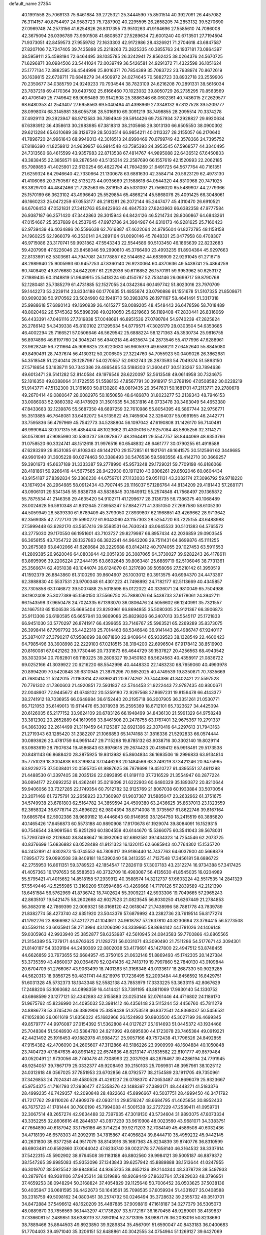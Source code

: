 default_name                                                                    
27354
  40.1991558  25.7069133  75.6461884  39.2725321  25.3444590  75.8501514
  40.3927091  26.4457082  76.3114157  40.8754497  24.9583723  75.7287902
  40.2295595  26.2658205  74.2853132  39.5270690  27.0969748  74.2573156
  41.6254826  26.8317355  73.9510263  41.9164696  27.5585610  74.7086008
  42.3675094  26.0396789  73.9601508  41.6808537  27.5289634  72.6001240
  40.6713501  27.7194504  71.9373051  42.8459573  27.9559782  72.1633303
  42.9172986  28.4326921  71.2704618  43.6847587  27.8207106  72.7247405
  39.7435898  25.2218263  73.2825335  40.3855763  24.1937181  73.0864397
  38.5959111  25.4598194  72.6464495  38.1035785  26.3242941  72.8562425
  38.0264376  24.5670725  71.6296871  38.0984506  23.5441024  72.0039749
  36.5426581  24.9291372  71.4322598  36.1051624  25.1777134  72.3882595
  36.4544998  25.8016371  70.7854389  35.7083722  23.7938974  70.8672619
  36.1639815  22.6739711  70.6848279  34.4509972  24.0274645  70.5882723
  33.8932718  23.2559906  70.2350677  34.0385759  24.9249233  70.7934544
  38.7823109  24.6216208  70.2891331  38.5616034  23.7837218  69.4170364
  39.6497502  25.6166460  70.1023032  39.8050729  26.2735295  70.8563569
  40.4706149  25.7749642  68.9096489  39.9142608  25.3886346  68.0602361
  40.7436015  27.2629577  68.6480353  41.2543407  27.6958563  69.5040494
  41.4398969  27.3348132  67.8127528  39.5209777  28.0998074  68.3145981
  38.6055736  28.5016910  69.3091219  38.7498855  28.2095514  70.3374278
  37.4929113  29.2923947  68.9712583  36.7894949  29.5914426  69.7357934
  37.2928827  29.6920634  67.6393912  36.4358613  30.2983985  67.3818313
  38.2105668  29.3013130  66.6505550  38.0900302  29.6213284  65.6310689
  39.3126729  28.5030514  66.9854211  40.0113327  28.2155057  66.2170640
  41.7896720  24.9961643  68.9949013  42.3016513  24.6990469  70.0799749
  42.3578366  24.7395752  67.8186390  41.8259812  24.9639957  66.9814548
  43.7595393  24.3953545  67.5968577  44.3340495  24.7313560  68.4615599
  43.9357983  22.8713538  67.4814767  44.9895088  22.6436512  67.6450803
  43.3838455  22.3858571  68.2876540  43.5135314  22.2587690  66.1557619
  42.1520993  22.2062185  65.7989853  41.4025901  22.6130254  66.4622794
  41.7604269  21.6491725  64.5677764  40.7161351  21.6259324  64.2946640
  42.7330664  21.1300678  63.6881630  42.3584714  20.5923129  62.4973130
  41.4106066  20.3750567  62.5135273  44.0935669  21.1588618  64.0544320
  44.8310968  20.7471025  63.3829700  44.4842466  21.7282563  65.2818153
  45.5331097  21.7566020  65.5489907  44.2779366  25.1570169  66.3623102
  43.4996640  25.5529854  65.4866214  45.5868076  25.4091425  66.3048061
  46.1660233  25.0472259  67.0553177  46.2181281  26.2072144  65.2447477
  45.4310470  26.6910521  64.6706453  47.0521831  27.3412763  65.8422963
  46.4847533  27.8243963  66.6382358  47.9777584  26.9387187  66.2571420
  47.3442863  28.3015943  64.8424126  46.5214734  28.8060867  64.6843261
  47.0154667  25.3537689  64.2537645  47.6972786  24.3904967  64.6310173
  46.9281625  25.7160423  62.9739439  46.4034886  26.5596638  62.7616887
  47.4622064  24.9795604  61.8272795  48.1158158  24.1960225  62.1966079
  46.3530141  24.2891164  61.0090146  45.7848331  25.0477958  60.4708307
  46.9715086  23.3170741  59.9931862  47.5543343  22.5544586  60.5103450
  46.1865639  22.8232683  59.4207998  47.6226046  23.8458046  59.2990810
  45.3766490  23.4993235  61.8904364  45.9297663  22.8133691  62.5303661
  44.7947081  24.1778857  62.5144652  44.6839909  22.9291045  61.2716715
  48.2989940  25.9005993  60.9457253  47.8360140  26.9230064  60.4370636
  49.5439741  25.4864259  60.7408492  49.8176680  24.6422097  61.2292936
  50.6116852  26.1570191  59.9953962  50.6253172  27.1989435  60.3148819
  51.9649915  25.5418224  60.4150787  52.7534146  26.0699717  59.8790768
  52.1280481  25.7385279  61.4731885  52.1527055  24.0342364  60.1497742
  51.8023016  23.7970709  59.1442273  53.2239114  23.8334188  60.1770635
  51.4855874  23.0790886  61.1551678  51.5107325  21.8508671  60.9090238
  50.9170562  23.5024990  62.1948710  50.3983876  26.1971167  58.4641491
  51.3317318  25.9988618  57.6890143  49.1690939  26.4615277  58.0089205
  48.4548443  26.6478596  58.7018489  48.8020462  26.5745362  56.5898398
  49.0210050  25.6219663  56.1189408  47.2830441  26.8316069  56.4433391
  47.0461116  27.7319838  57.0048691  46.8951536  27.0780784  54.9740239
  47.2825824  26.2786142  54.3439338  45.8100102  27.1295634  54.8779571
  47.3026179  28.0303504  54.6353685  46.4002294  25.7166521  57.0506646
  46.5629542  25.6888224  58.1271363  45.3530734  25.9816755  56.8974866
  46.6197760  24.3045241  56.4940218  46.4635674  24.2873546  55.4177996
  47.6288961  23.9628249  56.7211664  45.9096825  23.6220630  56.9605979
  49.6586211  27.6452640  55.8845080  49.8490491  28.7437674  56.4130312
  50.2006505  27.3224760  54.7055923  50.0409026  26.3862681  54.3518548
  51.2240414  28.1287987  54.0270557  52.0632743  28.2873593  54.7049374
  51.5863150  27.5718654  53.1638711  50.7342386  29.4865465  53.5188303
  51.3604417  30.5133267  53.7894636  49.6013471  29.5141282  52.8140584
  49.1976546  28.6220097  52.5613548  49.0614958  30.7324675  52.1816350
  49.8388064  31.1722555  51.5588153  47.8567791  30.3918917  51.2789190
  47.0508582  30.0228219  51.9143771  47.5132300  31.3161690  50.8130280
  48.0819435  29.3547631  50.1681701  47.2113771  29.2780678  49.2670414
  49.0880647  28.6082976  50.1850858  48.6486870  31.8023277  53.2139343
  48.7946153  33.0086083  52.9860392  48.1478929  31.3501635  54.3631816
  48.0733478  30.3463049  54.4653380  47.8433663  32.1239876  55.5687350
  48.6897259  32.7610986  55.8054395  46.5867744  32.9756771  55.3513885
  46.7648081  33.6492072  54.5135622  45.7465604  32.3264037  55.0991955
  46.2442771  33.7595836  56.4797969  45.7542773  34.5288804  56.1097042
  47.6190808  31.1426170  56.7140481  46.9990644  30.1071315  56.4854474
  48.1023662  31.4305016  57.9257084  48.5805256  32.3114271  58.0578091
  47.9085980  30.5363737  59.0878677  48.3164481  29.5547757  58.8444069
  48.6353766  31.0758520  60.3324741  48.1512618  31.9976516  60.6548832
  48.6461777  30.0790255  61.4918588  47.6293269  29.8531085  61.8108343
  49.1442170  29.1572851  61.1921761  49.1641575  30.5125961  62.3449685
  49.9901940  31.3605228  60.0274463  50.3388493  30.5476536  59.5983556
  46.4142710  30.3669257  59.3901673  45.6637189  31.3333387  59.2778990
  45.9573248  29.1729021  59.7709198  46.6186068  28.4181861  59.9266416
  44.5677585  28.9423930  60.1911210  43.9806261  29.8502046  60.0604434
  43.9154187  27.8392834  59.3386230  44.6759701  27.1133033  59.0511131
  43.2032174  27.3096792  59.9718220  43.1674934  28.2964985  58.0912434
  43.7907445  29.1116037  57.1286764  44.8134209  29.4181443  57.2681171
  43.0906101  29.5341345  55.9838738  43.5838845  30.1649912  55.2574848
  41.7568497  29.1365872  55.7875534  41.2146358  29.4635420  54.9102711
  41.1299677  28.3136735  56.7386375  40.1068489  28.0024628  56.5910348
  41.8312645  27.8958247  57.8842771  41.3351050  27.2687580  58.6105230
  44.5059949  28.5839330  61.6789409  45.3793050  27.8939807  62.1968851
  43.4269662  28.9713642  62.3569385  42.7727170  29.5990272  61.9043060
  43.1157303  28.5254720  63.7225155  43.6488988  27.5999448  63.9282170
  43.5657416  29.5593531  64.7630243  43.0645533  30.5101383  64.5765572
  43.2775030  29.1170550  66.1951601  43.7103727  29.8279987  66.8957434
  42.2036859  29.0903545  66.3656155  43.7054722  28.1327863  66.3822241
  44.9642208  29.7511431  64.6699876  45.1111255  30.2675389  63.8402066
  41.6269684  28.2229688  63.8142412  40.7974055  29.1027453  63.5911553
  41.2809385  26.9620046  64.0803944  42.0051939  26.3087065  64.3730027
  39.9282243  26.4178611  63.8695996  39.2206224  27.2444195  63.8602648
  39.8063481  25.6889719  62.5106046  38.7731361  25.3566674  62.4051038
  40.1044074  26.6124870  61.3217690  39.5058056  27.5210142  61.3950519
  41.1592379  26.8843860  61.3100290  39.8604607  26.1003012  60.3913575
  40.6994370  24.4473397  62.3988830  40.5537531  23.9700348  61.4301223
  41.7498892  24.7182177  62.5113669  40.4345857  23.7305858  63.1746872
  39.5007488  25.5018598  65.0122022  40.3336071  24.9810049  65.7504986
  38.1902408  25.3027389  65.1590150  37.5566750  25.7888076  64.5438733
  37.6178061  24.3942711  66.1543598  37.9650478  24.7024335  67.1393070
  36.0806476  24.5056602  66.1240991  35.7321557  24.1667513  65.1506538
  35.6695404  23.8293961  66.8694855  35.5080305  25.9121367  66.3906873
  35.9113308  26.6190595  65.6657941  33.9869086  25.8829826  66.2407013
  33.5545117  25.1721833  66.9451030  33.5770297  26.8741917  66.4399655
  33.7146767  25.5963521  65.2269289  35.8373075  26.3998414  67.7997792
  35.4422318  25.7014463  68.5346648  36.9141443  26.4986747  67.9240117
  35.3874017  27.3790217  67.9588699  38.0871860  22.9409644  65.9339523
  38.1328549  22.4600423  64.7985496  38.3908998  22.2229103  67.0218515
  38.3194200  22.6996504  67.9178412  38.8519903  20.8160081  67.0421262
  39.7730446  20.7331673  66.4644729  39.1537627  20.4256563  68.4943542
  38.3032034  20.7082801  69.1180225  39.2806327  19.3450183  68.5624563
  40.4358917  21.0836722  69.0252166  41.3039922  20.6216220  68.5542998
  40.4448330  22.1483230  68.7959060  40.4993978  20.8994209  70.5420848
  39.6310945  21.3879296  70.9852025  40.4749539  19.8350871  70.7835669
  41.7680414  21.5242015  71.1163814  42.6396241  20.9774262  70.7444386
  41.8402421  22.5597528  70.7761302  41.7360603  21.4920851  72.5931837
  42.5744453  21.9222443  72.9787435  40.9300671  22.0048907  72.9445672
  41.6748102  20.5359180  72.9297568  37.8697231  19.8159478  66.4143377
  38.2741912  18.7036955  66.0648984  36.6152440  20.2195718  66.2007905
  36.3351261  21.0530771  66.7121053  35.6149013  19.6114476  65.3078938
  35.2595369  18.6712101  65.7323627  34.4425094  20.6126035  65.2177152
  33.9624109  20.6783126  66.1948499  34.8436130  21.5991329  64.9758248
  33.3812302  20.2652889  64.1619998  33.8461508  20.2478755  63.1767401
  32.9675367  19.2791337  64.3663392  32.2614499  21.3119459  64.1125387
  32.6921396  22.3070416  64.2297613  31.7943163  21.2719343  63.1285420
  31.2382207  21.1066853  65.1474168  31.3816336  21.5292833  66.0574444
  30.0893626  20.4781759  64.9951447  29.7115268  19.8785132  63.9038716
  30.3302140  19.8029114  63.0983619  28.7907634  19.4586843  63.8976618
  29.2674423  20.4189412  65.9918491  29.5173538  20.8481143  66.8688420
  28.3875925  19.9313982  65.8604834  36.1693506  19.2996833  63.9134814
  35.7751029  18.3004838  63.3199814  37.0446263  20.1484566  63.3749219
  37.3421246  20.9475965  63.9229275  37.5038401  20.0595705  61.9887625
  36.7878698  19.4510727  61.4395551  37.4611298  21.4488530  61.3397405
  38.2035126  22.0893895  61.8191110  37.7316529  21.3554947  60.2877224
  36.0894177  22.0992252  61.4362461  35.0219098  21.6222903  60.6480329
  35.1893872  20.8210644  59.9406056  33.7327285  22.1749354  60.7912782
  32.9125769  21.8067038  60.1933884  33.5070054  23.2071469  61.7275791
  32.2658923  23.7360987  61.9037387  31.5885047  23.2632962  61.3751675
  34.5749938  23.6781803  62.5164782  34.3859594  24.4509380  63.2436625
  35.8637013  23.1323559  62.3658324  36.6778714  23.4896022  62.9804394
  38.8714008  19.3735567  61.8622746  39.8167164  19.6865784  62.5902386
  38.9699192  18.4446843  60.9146959  38.1264750  18.2415519  60.3885820
  40.1465426  17.6456873  60.5573188  40.9890908  17.9170678  61.1929074
  39.8084091  16.1529315  60.7546544  38.9091564  15.9251293  60.1804559
  40.6144670  15.5366075  60.3541043  39.5678031  15.7293749  62.2126840
  38.8468647  16.3932060  62.6892581  39.1434323  14.7254546  62.2073725
  40.8376699  15.6836882  63.0528488  41.9121323  16.1320115  62.6685943
  40.7764302  15.1535720  64.2452891  41.6302873  15.0745552  64.7809317
  39.9186440  14.7437763  64.6037900  40.5668879  17.8954772  59.0990508
  39.8409181  18.5390240  58.3413355  41.7137548  17.3456181  58.6886722
  42.2755950  16.8611351  59.3789523  42.1854547  17.2826119  57.3007183
  43.2312274  16.9734388  57.3417425  41.4057363  16.1797653  56.5583503
  40.3732709  16.4983087  56.4135630  41.8545035  16.0204989  55.5795421
  41.4015652  14.8518158  57.2939912  40.3588574  14.3212737  57.6603224
  42.5517535  14.2841329  57.5549446  42.5255985  13.3169209  57.8594686
  43.4269668  14.7170126  57.2839589  42.2121390  18.6451584  56.5762969
  41.8736742  18.7402624  55.3909221  42.5933306  19.7049665  57.2965243
  42.8635107  19.5421475  58.2602668  42.6027523  21.0823545  56.8030250
  41.6267449  21.2784853  56.3682018  42.7869399  22.0099321  58.0168120
  42.0618047  21.7438996  58.7881778  43.7839789  21.8382774  58.4273740
  42.6351920  23.5043379  57.6879992  43.2382736  23.7619514  56.8177274
  41.1792276  23.8866982  57.4212721  41.1043611  24.9618787  57.2637810
  40.8230694  23.3794415  56.5273508  40.5592114  23.6035941  58.2713994
  43.1206090  24.3339965  58.8684142  44.1781026  24.1406148  59.0305963
  42.9933940  25.3852877  58.6353987  42.5610945  24.0843583  59.7700866
  43.6865565  21.3154389  55.7279171  44.8763625  21.1282731  56.0031071
  43.3090490  21.7511286  54.5177671  42.3094301  21.8140187  54.3339194
  44.2460369  22.0802038  53.4179691  45.1427800  22.4947512  53.8748455
  44.6626859  20.7973655  52.6684957  45.3750105  21.0632148  51.8869493
  45.1742305  20.1427384  53.3735359  43.4860037  20.0364670  52.0241436
  42.7413719  19.7997860  52.7840130  43.0109844  20.6704709  51.2766067
  43.9063499  18.7401363  51.3166348  43.0133617  18.2687330  50.9029285
  44.5620313  18.9856725  50.4831741  44.6216976  17.7236495  52.2093484
  44.8456592  16.8429751  51.6031328  45.5732373  18.1343348  52.5582138
  43.7853979  17.3333225  53.3633115  42.8067629  17.2488206  53.1093682
  44.0898359  16.4414421  53.7391195  43.8811069  17.9930140  54.1330752
  43.6868599  23.1277121  52.4342893  42.5155883  23.0253146  52.0761446
  44.4716802  24.1186170  51.9675762  45.8236990  24.4095032  52.3981412
  46.4356148  23.5115244  52.4456760  45.7811279  24.8886778  53.3745426
  46.3892906  25.3859438  51.3753518  46.8372541  24.8368037  50.5456531
  47.1052836  26.0611619  51.8356022  45.1682966  26.1524993  50.8903500
  45.3027199  26.4699345  49.8579777  44.9976087  27.0154392  51.5362808
  44.0127627  25.1614693  51.0445372  43.1934466  25.7048384  51.5048930
  43.5384780  24.6211992  49.6895630  44.1723078  23.7465384  49.0919221
  42.4421492  25.1916453  49.1882978  41.9984721  25.9057166  49.7572438
  41.7796526  24.8492855  47.9154382  42.4706090  24.2605607  47.3112866
  40.5186226  23.9909999  48.1604884  40.1050848  23.7404729  47.1847635
  40.8961452  22.6574636  48.8213147  41.1835582  22.8101777  49.8579484
  40.0520491  21.9730056  48.7740478  41.7308993  22.2037926  48.2876467
  39.4286194  24.7791945  48.9254057  39.7867179  25.0332377  49.9208493
  39.2150103  25.7069931  48.3957961  38.1025112  24.0312618  49.0567025
  37.7851953  23.6702856  48.0792577  38.2154589  23.1911705  49.7350961
  37.3426853  24.7024341  49.4580528  41.4261237  26.0788370  47.0653487
  40.8696079  25.9323667  45.9754375  41.7161793  27.2936477  47.5358376
  42.1488397  27.3893171  48.4448271  41.5183376  28.4999235  46.7429357
  42.2090848  28.4822663  45.8996667  40.5037751  28.4999450  46.3471792
  41.7217762  29.8110026  47.4909379  42.0932114  29.8516247  48.6684795
  41.4625854  30.8952433  46.7675723  41.1781444  30.7600190  45.7994083
  41.5001538  32.2727229  47.2539411  41.0959701  32.3067514  48.2657274
  42.9634488  32.7397635  47.3019130  43.5734604  31.9893075  47.8073334
  43.3352255  32.8606616  46.2844837  43.0877239  33.9619908  48.0023560
  43.9681071  34.3383751  47.7664890  40.6187942  33.1756186  46.3714224
  39.9271203  32.7084149  45.4586508  40.6032436  34.4718139  46.6578303
  41.2092919  34.7815867  47.4056824  39.8444710  35.4959232  45.9442145
  40.2631800  35.6377258  44.9517079  38.8143916  35.1687363  45.8234839
  39.8740776  36.8310599  46.6903481  40.6592860  37.0044042  47.6238740
  39.0023178  37.7658140  46.3164532  38.3337614  37.5422315  45.5902902
  38.9764508  39.1183188  46.8802560  39.9984121  39.5005187  46.8879372
  38.1547265  39.9985083  45.9353096  37.1343843  39.6257942  45.8889888
  38.1513644  41.0247955  46.3019707  38.5925542  39.9848854  44.9365235
  38.4652136  39.2144344  48.3378728  38.5497933  40.2879764  48.9381106
  37.9405314  38.1319886  48.9269449  37.8632764  37.2829033  48.3796951
  37.4659253  38.0948294  50.3168824  37.4054829  39.1125648  50.7006452
  36.0503625  37.5038136  50.4035947  36.0681595  36.4422673  50.1643561
  35.7098535  37.6059934  51.4331927  35.0408588  38.2318759  49.5098162
  34.0803451  38.2574792  50.0246494  35.3728632  39.2555732  49.3510701
  34.8472884  37.5496612  48.1620209  35.4487885  37.9098819  47.1618187
  34.0277379  36.5305073  48.0889870  33.7856569  36.1443297  47.1736207
  33.5772167  36.1670458  48.9289001  38.4139837  37.3366081  51.2489851
  38.6380119  37.7890194  52.3713395  38.9887176  36.2093016  50.8238660
  38.7889466  35.8644503  49.8923850  39.9289834  35.4567091  51.6590047
  40.8433183  36.0400683  51.7704403  39.4971040  35.3206151  52.6488861
  40.3042555  34.0754964  51.1269127  39.6427069  33.5313092  50.2411404
  41.3645265  33.5064562  51.7027946  41.8401510  34.0266176  52.4316461
  41.8367803  32.1412189  51.4326136  41.8781661  31.9911886  50.3536634
  43.2681174  31.9756838  51.9953179  43.2653760  32.3540723  53.0201170
  43.7432452  30.5094666  52.0420898  44.7675269  30.4582351  52.4072520
  43.1250081  29.9262168  52.7242410  43.6995534  30.0656781  51.0469252
  44.2626705  32.8116499  51.1538297  44.5929212  32.2365794  50.2871629
  43.7807893  33.7162842  50.7834763  45.4791061  33.2610954  51.9653877
  45.1527302  33.9171305  52.7720515  45.9908762  32.3999822  52.3879708
  46.1677889  33.8055359  51.3189167  40.8538404  31.1110402  52.0080002
  40.2902405  31.3042479  53.0891775  40.6767695  29.9883969  51.3083166
  41.1885623  29.8800593  50.4369076  39.7767333  28.8947030  51.7022389
  39.4880086  29.0572220  52.7366351  38.4696119  28.9148144  50.8828462
  37.9304919  29.8198240  51.1508472  38.6927054  28.9581201  49.3691626
  39.2052462  28.0598471  49.0286412  37.7263891  29.0392672  48.8771773
  39.2712007  29.8394405  49.0969937  37.5555609  27.7280139  51.2115281
  37.3949031  27.6630367  52.2842203  36.5893593  27.8729006  50.7388020
  37.9830087  26.7937799  50.8484096  40.4755806  27.5392067  51.6782179
  41.2181569  27.2164144  50.7503852  40.2084263  26.7383642  52.7093823
  39.5733640  27.0862470  53.4204631  40.6325433  25.3492313  52.8380892
  41.3354946  25.1156926  52.0472333  41.3185036  25.1484551  54.1980549
  40.6284388  25.4290153  54.9952498  41.5630587  24.0920674  54.3146445
  42.8490183  26.1158229  54.3468182  42.2948097  27.2617601  54.7672407
  39.4599187  24.3716718  52.6890872  38.3458890  24.6759390  53.1054619
  39.7264872  23.1702024  52.1790170  40.6836843  22.9928511  51.8957290
  38.9326205  21.9885566  52.4974419  37.8708180  22.2376764  52.4590850
  39.2101925  20.8812172  51.4728526  40.2797948  20.6723585  51.4216208
  38.6872648  19.9713017  51.7652579  38.8432575  21.1737825  50.4926241
  39.2747519  21.5096758  53.9170754  40.4015541  21.6834324  54.3864977
  38.3055549  20.8876098  54.5775394  37.3910016  20.8460029  54.1358580
  38.4262823  20.2117764  55.8643093  39.4175554  19.7636734  55.9533285
  38.2487540  21.2523281  56.9802677  38.9785736  22.0497002  56.8605301
  37.2480434  21.6777088  56.9367098  38.4003572  20.7880064  57.9542677
  37.3779685  19.0863274  55.9545176  36.5884064  18.8778278  55.0272350
  37.3525942  18.3612620  57.0658959  38.0861567  18.5201418  57.7493185
  36.3422340  17.3562156  57.3829864  35.5264316  17.4195013  56.6662594
  36.9673328  15.9621857  57.2605294  37.4682594  15.9051631  56.2937952
  37.7319634  15.8395369  58.0287424  35.9799691  14.8141063  57.3563545
  35.4814609  14.2191720  56.1814388  35.8102120  14.5781163  55.2174564
  34.5777461  13.1429704  56.2560760  34.2084191  12.6745084  55.3554418
  34.1679677  12.6553979  57.5131344  33.3272848  11.5928323  57.5786622
  33.2325366  11.2437155  58.4831745  34.6643139  13.2529530  58.6908038
  34.3435606  12.8932845  59.6544100  35.5745518  14.3242643  58.6120015
  35.9613328  14.7732367  59.5181361  35.7687853  17.6379988  58.7714945
  36.5157492  17.7434064  59.7410891  34.4537052  17.7985186  58.8784948
  33.8860058  17.5927543  58.0616846  33.7610155  17.9350777  60.1569055
  34.3455676  18.5773805  60.8181812  32.4078135  18.6230431  59.9247956
  32.5834203  19.5540195  59.3840119  31.7794642  17.9870696  59.2991014
  31.6528745  18.9481056  61.2161962  31.8405664  18.2687474  62.2459632
  30.8256181  19.8893055  61.1899032  33.6514803  16.5524011  60.8124937
  32.8035246  15.7327890  60.4548576  34.5426416  16.2795404  61.7639219
  35.1935361  17.0089090  62.0388955  34.6100488  15.0169451  62.4869429
  34.5012466  14.2066300  61.7648484  36.0005601  14.8954214  63.1218884
  36.1439966  15.6746908  63.8717213  36.1093123  13.9199978  63.5977712
  36.7600136  14.9917534  62.3470228  33.4821266  14.8456185  63.5206239
  33.4064745  13.7838336  64.1430420  32.6054822  15.8387677  63.7213089
  32.7111349  16.6972736  63.1840670  31.3740012  15.6876845  64.5108037
  31.4775918  14.8275786  65.1722227  31.1430011  16.9136419  65.4277604
  31.1688101  17.8107366  64.8142354  29.7673385  16.8384781  66.1206540
  29.6170355  17.7004118  66.7683847  28.9623614  16.8500998  65.3853731
  29.6974324  15.9306765  66.7212953  32.2768571  17.0001736  66.4802957
  32.2305483  16.1233338  67.1249433  33.2412907  16.9945170  65.9720694
  32.2510883  18.2430009  67.3768309  32.2025353  19.1425847  66.7694752
  31.3944956  18.2096051  68.0459426  33.1589738  18.2707933  67.9802743
  30.1885817  15.3669816  63.5876684  29.4400410  14.4395090  63.9010366
  30.0321336  16.0616871  62.4503022  30.6877659  16.8223621  62.2796165
  28.9575233  15.8315406  61.4592112  28.1153113  15.4022057  61.9931238
  28.4689411  17.1628891  60.8526278  29.3293402  17.7696561  60.5847594
  27.9077421  16.9724261  59.9371832  27.5577282  17.9298976  61.8253312
  28.0135011  17.9157196  62.8123160  27.3627871  19.3843256  61.4036825
  28.3185013  19.8974507  61.3660981  26.8902537  19.4254975  60.4281645
  26.7247542  19.8982895  62.1225402  26.1638923  17.3036552  61.9020700
  25.7095021  17.2598075  60.9125920  26.2071065  16.3019937  62.3240253
  25.5378206  17.9111315  62.5498174  29.2628181  14.7839116  60.3747748
  28.3632107  14.4273380  59.6156825  30.4620233  14.2051001  60.3503527
  31.1924722  14.6291619  60.9110944  30.8397034  13.0835933  59.4760021
  31.8835614  12.8742254  59.7029968  30.0274693  11.8238528  59.8529102
  29.8816717  11.7957075  60.9343630  29.0434340  11.8805268  59.3870027
  30.6824574  10.5077355  59.4280639  29.9353542   9.7175655  59.4743537
  31.0305635  10.5601609  58.3977737  31.8349722  10.1630880  60.3650364
  31.5816480   9.5581307  61.4365438  32.9976782  10.5122222  60.0436595
  30.8081006  13.4259553  57.9709801  30.2985530  12.6552870  57.1490496
  31.3447034  14.5959636  57.5958796  31.7823378  15.1690270  58.3108388
  31.3461315  15.0907751  56.2060750  31.3639447  14.2300789  55.5379186
  30.0491363  15.8741282  55.9307621  29.9783188  16.0592575  54.8582088
  29.1992023  15.2602137  56.2218496  29.9785541  17.2232888  56.6685972
  29.9304270  17.0646685  57.7470239  30.8702426  17.8014445  56.4468116
  28.7894932  18.0666935  56.2114108  28.9997466  19.1053992  56.4679380
  28.7009963  18.0151374  55.1243553  27.5290967  17.6230580  56.8316030
  27.2325599  16.6688657  56.6534856  26.6848860  18.3885438  57.4946891
  26.9367328  19.6184874  57.8130906  27.9040456  19.9206190  57.8622737
  26.2117370  20.1226261  58.3085147  25.5394529  17.9480862  57.9039368
  25.2953467  16.9682662  57.8117433  24.9507570  18.5952248  58.4153834
  32.5677161  15.9355288  55.8534917  33.1599780  16.5721037  56.7210923
  32.8787704  16.0333628  54.5634902  32.2932397  15.5449298  53.8955745
  33.7561044  17.0822515  54.0468531  34.6463436  17.1387109  54.6748478
  34.2010611  16.7155703  52.6242781  33.3421307  16.4534032  52.0069862
  34.6811387  17.5834392  52.1877796  35.2223933  15.5968092  52.6276978
  36.3650327  15.7987423  53.0130945  34.8683103  14.3964803  52.2384121
  35.5560278  13.6534326  52.2667875  33.9539439  14.2300823  51.8389339
  33.0665646  18.4604665  54.1023724  31.8528827  18.5570633  53.9094855
  33.8478713  19.5184505  54.3417387  34.8420246  19.3509250  54.4672298
  33.4206092  20.9317015  54.4179095  32.5288209  21.0680686  53.8037682
  33.0704570  21.3695767  55.8604716  32.6956088  22.3918193  55.8162711
  31.9676343  20.5182158  56.4877698  31.1171987  20.4593923  55.8083781
  32.3400389  19.5171044  56.6992337  31.6427489  20.9794226  57.4187950
  34.2715656  21.3634765  56.8168293  35.0222345  22.0728688  56.4732820
  33.9476986  21.6712872  57.8102125  34.7057906  20.3655542  56.8735945
  34.5097393  21.8562181  53.8618849  35.6681690  21.4576183  53.7383719
  34.1559290  23.0983479  53.5415850  33.1825497  23.3656305  53.6584465
  35.0950268  24.1731794  53.2316272  36.0939835  23.7573033  53.1154713
  34.6976577  24.8133476  51.9000946  35.3931384  25.6137624  51.6476502
  34.7126804  24.0668401  51.1086944  33.6906225  25.2168923  51.9770859
  35.1345318  25.1985768  54.3771044  34.1207680  25.4352044  55.0320214
  36.2914393  25.8231730  54.6111809  37.0843952  25.5595731  54.0344828
  36.5202116  26.8254013  55.6628256  35.5551292  27.1771253  56.0227528
  37.2755915  26.2233771  56.8766162  38.2920382  25.9716333  56.5676664
  37.3631356  27.2879558  57.9896234  36.3649964  27.5277028  58.3582200
  37.9745331  26.9269320  58.8156865  37.8277785  28.1983063  57.6161425
  36.6032259  24.9225027  57.3773403  35.5379890  25.0990140  57.5046770
  36.7228274  24.1537252  56.6134556  37.1574620  24.3484105  58.6873948
  36.7139882  23.3683506  58.8600033  38.2396962  24.2422370  58.6203544
  36.9005108  24.9942057  59.5273050  37.2720359  28.0204307  55.0648564
  38.4335970  27.8867853  54.6742939  36.6233220  29.1871388  54.9852833
  35.6745412  29.2173558  55.3537525  37.1747943  30.4237725  54.4020009
  38.0786129  30.1825198  53.8466437  36.1556232  30.9932247  53.4031562
  35.8534091  30.1856034  52.7332797  35.2710640  31.3427211  53.9392707
  36.7240974  32.1389270  52.5507747  36.9238938  33.0087026  53.1783071
  37.6598353  31.8215404  52.0919576  35.7233066  32.5193216  51.4517104
  35.3533753  31.6173872  50.9595031  34.8779077  33.0444594  51.9010098
  36.3830627  33.4044403  50.3936641  36.8514223  34.2639029  50.8786453
  37.1669746  32.8328685  49.8855901  35.3815597  33.8662694  49.4105809
  34.6817416  34.4587788  49.8583380  35.8128285  34.3947307  48.6618896
  34.8466466  33.0886454  49.0230239  37.5621628  31.4268940  55.4892768
  36.7230518  31.7790744  56.3168394  38.8199711  31.8821127  55.4870104
  39.4202331  31.5840825  54.7227383  39.3750095  32.8516205  56.4463678
  38.8382043  32.7696430  57.3949337  40.8557230  32.5171962  56.7061624
  40.9291460  31.4899952  57.0610587  41.4162758  32.5974450  55.7722241
  41.4793551  33.4499695  57.7582147  41.3606513  34.4851196  57.4431337
  40.9624698  33.3195175  58.7096410  42.9751852  33.1716621  57.9427814
  43.1186306  32.1437709  58.2817468  43.4873464  33.3073480  56.9887912
  43.5530209  34.1406807  58.9792025  43.3611263  35.1697700  58.6692788
  43.0483328  33.9762223  59.9362079  45.0048560  33.9431371  59.1540976
  45.1914709  32.9873734  59.4437895  45.5227128  34.0859162  58.2934853
  45.3753875  34.5549895  59.8766130  39.2095239  34.2831525  55.9320252
  39.9244414  34.7045156  55.0197242  38.3111754  35.0426359  56.5516884
  37.7813721  34.6352657  57.3175611  38.1597114  36.4821656  56.3412647
  38.5676600  36.7544991  55.3679364  36.6633869  36.8469268  56.3378892
  36.2802361  36.7120339  57.3451655  36.5639637  37.9015715  56.0803228
  35.7933167  36.0067845  55.3776447  35.8310735  34.9554355  55.6634023
  34.3384174  36.4589944  55.4580992  33.7290912  35.8518315  54.7903998
  33.9721512  36.3446787  56.4780913  34.2473287  37.4971720  55.1563128
  36.2417292  36.1373649  53.9216277  36.2712734  37.1904106  53.6456195
  37.2324753  35.7027669  53.7971311  35.5458914  35.6092458  53.2689448
  38.9742014  37.2133994  57.4219106  38.5982046  37.2365041  58.5940826
  40.1345141  37.7423984  57.0347383  40.3369650  37.7508207  56.0384471
  41.1965710  38.2070680  57.9320747  40.9549042  37.8909145  58.9457860
  42.5078650  37.5295359  57.5402010  42.3514895  36.4544491  57.4882869
  42.8205647  37.8801580  56.5548303  43.5261860  37.8010010  58.4785875
  43.1581060  37.7085259  59.3946606  41.3266790  39.7298360  57.9290943
  41.4700863  40.3527395  56.8734669  41.1981933  40.3302513  59.1158263
  41.0939458  39.7232684  59.9259032  40.9640578  41.7666562  59.3573211
  40.4831418  41.8477086  60.3283293  42.2995734  42.5157477  59.4782143
  42.8613179  42.3993785  58.5524993  42.0953347  43.5737437  59.6430681
  43.1378118  41.9947547  60.6561458  42.5713577  42.0913023  61.5831970
  43.3773990  40.9428050  60.4949369  44.4438174  42.7789112  60.7832779
  44.9227468  42.7942119  59.8046102  44.2272442  43.8004595  61.0984420
  45.3354795  42.1441591  61.7596320  44.9130901  41.7154711  62.5770266
  46.6227820  41.9058881  61.6255307  47.3674063  42.4172867  60.6909297
  46.9893976  43.1033647  60.0431598  48.3130015  42.0832507  60.5673136
  47.1930936  41.1106597  62.4704799  46.6203940  40.7390975  63.2242632
  48.1987944  40.9887158  62.4578094  39.9573768  42.3957183  58.3707803
  40.2973252  43.3814675  57.7045915  38.7276493  41.8434819  58.2330913
  38.1825206  40.7525290  59.0410668  38.2083843  40.9934235  60.1039609
  38.7318610  39.8328239  58.8534616  36.7414285  40.5481400  58.5872989
  36.0784047  41.1720463  59.1864363  36.4452835  39.5021436  58.6426314
  36.7738186  41.0453989  57.1457843  35.7831310  41.3153028  56.7845041
  37.2137383  40.2804206  56.5039439  37.7236991  42.2432608  57.2354925
  38.2027787  42.3825995  56.2686548  37.0153021  43.5644859  57.5956618
  35.7985731  43.6309448  57.7477083  37.8080885  44.6153437  57.7841921
  38.7937647  44.4587728  57.6297443  37.3890829  45.9508929  58.2101033
  36.4433799  46.2032101  57.7374839  37.1389490  45.9572771  59.7265283
  36.9710051  46.9858607  60.0416696  36.2079384  45.4196897  59.9079818
  38.2148472  45.3395797  60.6056537  39.2660791  46.1291887  61.1077130
  39.3259350  47.1800026  60.8581678  40.2352459  45.5592363  61.9529078
  41.0425898  46.1700911  62.3336672  40.1510108  44.2031823  62.3138662
  40.8959053  43.7717138  62.9714409  39.0879142  43.4173134  61.8353696
  39.0055111  42.3800685  62.1351124  38.1289498  43.9819385  60.9740847
  37.3062215  43.3785207  60.6168282  38.3972370  47.0311032  57.7903366
  37.9853671  48.1286621  57.4324292  39.7015834  46.7218441  57.7726385
  39.9758979  45.7968099  58.0674293  40.7821156  47.6731480  57.4582921
  40.7132138  48.5145325  58.1495761  42.1339297  46.9797523  57.6708672
  42.1587646  46.0451953  57.1107959  42.9301786  47.6233083  57.2972028
  42.3992143  46.7003969  59.1531682  42.3505439  47.6412480  59.7009958
  41.6406596  46.0283581  59.5481994  43.7581276  46.0530806  59.3704062
  44.1399606  45.1117513  58.6854046  44.5153299  46.5065653  60.3398117
  45.4187155  46.0865866  60.5403727  44.1598458  47.2630837  60.9202915
  40.7227781  48.2706126  56.0415338  41.1765277  49.3991459  55.8404772
  40.1370009  47.5600287  55.0771036  39.8922923  46.5983706  55.2854731
  39.6801583  48.1005759  53.7983088  39.9274508  49.1621099  53.7346570
  40.4258957  47.3768853  52.6647771  41.4893631  47.5962950  52.7402090
  40.3032945  46.3001404  52.7640268  39.9192564  47.7871057  51.2964980
  38.8722710  47.3529158  50.8415377  40.6083298  48.6494403  50.6003594
  40.2045026  49.0036607  49.7379146  41.4603319  49.0448723  50.9823892
  38.1478093  47.9707929  53.7148382  37.6024699  46.8778814  53.8594359
  37.4398110  49.0754725  53.4757405  37.9323305  49.9504775  53.3521161
  35.9730327  49.1186400  53.4971901  35.6298943  48.6515243  54.4216537
  35.4986566  50.5767192  53.5034369  35.8697576  51.1102064  52.6302616
  34.4152363  50.5492025  53.4318651  35.8676414  51.3467259  54.7789098
  35.0231772  51.9843534  55.0390618  36.0169927  50.6545912  55.6050517
  37.1017509  52.2291893  54.6167098  38.2216431  51.7793385  54.3869989
  36.9472903  53.5256358  54.7234233  37.7587959  54.1242341  54.6033415
  36.0226066  53.9190046  54.8355931  35.2928844  48.3615565  52.3428402
  34.1573634  47.9094003  52.4987489  35.9507391  48.1976613  51.1916456
  36.8743130  48.6117615  51.1063556  35.4516473  47.3403015  50.0991317
  34.3808180  47.5070207  49.9772291  36.1245373  47.7072388  48.7671567
  37.1726170  47.9520462  48.9350750  36.0397265  46.6330553  47.6855955
  36.4461191  47.0216455  46.7518016  36.6330646  45.7680271  47.9712405
  35.0067679  46.3228790  47.5385336  35.4534272  48.8334623  48.2426615
  35.4969472  49.5404462  48.9165408  35.6174093  45.8617662  50.4480656
  34.6788051  45.0850458  50.2810851  36.7555527  45.4727024  51.0277228
  37.4958487  46.1574761  51.1411024  36.9678476  44.1289721  51.5697253
  36.8197514  43.3986694  50.7732387  38.4062676  44.0082539  52.0850011
  39.0882716  44.1640278  51.2510975  38.5898990  44.7824662  52.8258055
  38.7158876  42.6786728  52.7211946  39.3972079  42.4983172  53.9283357
  39.4783343  41.1684486  54.1096757  39.9627618  40.6786269  54.9459732
  38.8982377  40.5264870  53.0860011  38.8643234  39.5163457  52.9755107
  38.4197158  41.4579288  52.1960859  37.9228653  41.2703370  51.2550769
  35.9611230  43.8124376  52.6793975  35.3654371  42.7406616  52.6652044
  35.6991945  44.7651030  53.5774526  36.2761165  45.5995649  53.5633367
  34.6919244  44.6543882  54.6297358  34.9258743  43.7867835  55.2485472
  34.7745210  45.9082813  55.4977977  35.8129452  46.1166264  55.7438741
  34.3573073  46.7674520  54.9737249  34.2074705  45.7346114  56.4106904
  33.2719200  44.4709198  54.0713261  32.5595314  43.5536198  54.4816714
  32.8821966  45.2805252  53.0747655  33.4897880  46.0553602  52.8262319
  31.6148703  45.1257367  52.3461459  30.7922656  45.2082490  53.0556609
  31.4804860  46.2489040  51.3088365  31.4118472  47.1893689  51.8517490
  32.3750481  46.2867154  50.6870641  30.2568194  46.0862176  50.3872688
  30.4483733  45.2753972  49.6830957  29.3720731  45.8354374  50.9756818
  29.9957223  47.3712634  49.5940133  30.9429338  47.7544702  49.2084190
  29.3375861  47.1527146  48.7526120  29.3205885  48.4020138  50.5039533
  28.2386948  48.2556004  50.4749730  29.6452850  48.2417715  51.5340255
  29.6525503  49.7883814  50.1333755  29.2003141  50.4221825  50.7876719
  30.6553252  49.9488101  50.2055451  29.3059405  50.0477993  49.2161268
  31.4966465  43.7457945  51.7142867  30.4799623  43.0883819  51.9073162
  32.5307328  43.2822581  51.0087178  33.3301630  43.9001585  50.8955552
  32.5670477  41.9571829  50.3695444  31.6853826  41.8399130  49.7379970
  33.8200596  41.8579113  49.4851282  34.7051521  42.1068572  50.0729135
  33.9093480  40.8362101  49.1246877  33.7315665  42.7713194  48.2547288
  33.0489715  42.3177167  47.5407008  33.3375790  43.7492795  48.5288228
  35.0876199  42.9682393  47.5764064  35.7331248  43.5417864  48.2424578
  35.5451683  41.9945661  47.3881561  34.9123574  43.6878522  46.3053248
  34.0151994  44.1345418  46.1520053  35.8070258  43.8342080  45.3485511
  37.0599968  43.5242139  45.4863550  37.4245461  43.3510309  46.4218335
  37.6880176  43.7367111  44.7267157  35.4631870  44.3157083  44.1971780
  34.5320046  44.6990027  44.0574526  36.1936329  44.5014099  43.5226432
  32.4968064  40.8246577  51.3984294  31.7026639  39.9088994  51.2248228
  33.2529857  40.9092950  52.4902786  33.8937927  41.6913183  52.5621694
  33.2489693  39.9417171  53.5878112  33.4664458  38.9491158  53.1891636
  34.3697140  40.3408741  54.5561490  34.3638092  39.6893261  55.4283048
  35.3372547  40.2648724  54.0576566  34.2225553  41.3675474  54.8940113
  31.8897181  39.8626808  54.3087225  31.3848052  38.7689610  54.5607045
  31.2620690  41.0054724  54.6029560  31.7348532  41.8877519  54.4292649
  29.9359757  41.0294043  55.2196474  29.9387806  40.3406645  56.0663839
  29.6216113  42.4294304  55.7563516  30.4618699  42.7798087  56.3582814
  29.4929474  43.1253211  54.9256735  28.3730847  42.4201720  56.6140435
  28.4929835  42.2435677  58.0049445  29.4700525  42.1788673  58.4601140
  27.3402260  42.1326715  58.8012852  27.4218224  42.0048449  59.8660772
  26.0657480  42.1905458  58.2080248  24.9539216  42.0567301  58.9731836
  25.0739047  41.3761142  59.6757613  25.9429203  42.4042961  56.8212705
  24.9601595  42.4623837  56.3814048  27.0964956  42.5155827  56.0227358
  26.9988632  42.6453789  54.9543536  28.8435721  40.5567425  54.2514404
  27.9979222  39.7481427  54.6287538  28.8754066  41.0216248  52.9929770
  29.5961013  41.6980977  52.7571877  27.9506208  40.6088065  51.9235160
  26.9317399  40.8225470  52.2410348  28.2381791  41.4380553  50.6616727
  28.1449153  42.4937178  50.9220933  29.2614177  41.2476439  50.3337563
  27.2750080  41.1493798  49.4997777  27.4806175  40.1591415  49.0936810
  26.2504498  41.1724309  49.8721476  27.4066400  42.1930836  48.3814368
  26.7129241  41.9404091  47.5767854  27.1257204  43.1675639  48.7840565
  28.7748835  42.2496133  47.8382947  29.3143542  41.3946152  47.8325650
  29.3742575  43.2944361  47.3013897  28.8188544  44.4549794  47.1623895
  27.8252964  44.5928412  47.3085531  29.2822460  45.1066161  46.5397383
  30.5989898  43.1941610  46.8894860  31.0607483  42.3002005  46.9827940
  31.0916964  44.0213186  46.5533514  28.0247760  39.1036845  51.6687623
  26.9878237  38.4828601  51.4675300  29.2167796  38.5130696  51.7568922
  30.0359422  39.0975891  51.8746774  29.4026297  37.0618169  51.7277840
  29.0095939  36.6885056  50.7875710  30.9016811  36.7228679  51.7985958
  31.4291560  37.3196846  51.0583123  31.3003480  36.9953640  52.7729749
  31.1978952  35.2381825  51.5507231  31.6155378  34.7945617  52.4570060
  30.2765774  34.7046769  51.3090194  32.1835547  35.0837388  50.3952229
  33.3873862  35.3830921  50.5537970  31.7582870  34.7050126  49.2806062
  28.6320889  36.3696093  52.8573423  27.7892027  35.5137248  52.5999977
  28.8858242  36.7774288  54.1023961  29.5752758  37.5100734  54.2312995
  28.3040437  36.1727500  55.2982947  28.5174954  35.1033440  55.2723513
  29.0315061  36.7899191  56.5078381  30.0930065  36.5644744  56.4138042
  28.9269214  37.8751896  56.4629829  28.5511293  36.3326249  57.8938162
  27.5562020  36.7368316  58.0759142  28.4979126  34.8162804  58.0600364
  28.1446823  34.5975387  59.0645249  27.7919973  34.3773081  57.3562181
  29.4843255  34.3792836  57.9119174  29.5188987  36.8717970  58.9514915
  29.5663890  37.9583400  58.8848107  29.1733158  36.5934342  59.9468429
  30.5166801  36.4612049  58.7951686  26.7723339  36.3215512  55.3601592
  26.0595924  35.3264277  55.5062169  26.2528745  37.5448705  55.2063492
  26.8929938  38.3194543  55.0520683  24.8108033  37.8264860  55.3184500
  24.4714341  37.3964949  56.2623701  24.5466007  39.3475602  55.3904218
  25.2642986  39.7761893  56.0894660  24.6958823  40.0690061  54.0451339
  23.8663246  39.8272677  53.3808699  24.7171852  41.1467372  54.2034695
  25.6263742  39.7642811  53.5765775  23.1423714  39.6645719  55.9164178
  22.3804772  39.2351472  55.2659299  23.0285995  39.2554735  56.9197954
  23.0031331  40.7436288  55.9667280  24.0062632  37.1469696  54.2063543
  22.9235256  36.6228947  54.4785017  24.5225574  37.1001579  52.9699076
  25.4326655  37.5132928  52.7963993  23.8242943  36.4541749  51.8570607
  22.7617970  36.6610959  51.9572102  24.2670700  37.0299876  50.5076184
  25.3327001  36.8496126  50.3939805  23.7447541  36.4709445  49.7315585
  23.9807430  38.5249960  50.2793563  24.5022149  39.1301139  51.0189858
  24.4848984  38.9087994  48.8864900  24.2984347  39.9643474  48.6964181
  25.5569514  38.7171788  48.8274002  23.9797605  38.3101472  48.1294380
  22.4859971  38.8445580  50.3561559  22.3083095  39.8780705  50.0628129
  21.9271859  38.1814586  49.6954916  22.1310029  38.7161974  51.3779485
  23.9614601  34.9267908  51.8758522  22.9795340  34.2548699  51.5799929
  25.1049495  34.3632465  52.2832008  25.9082150  34.9532098  52.4837681
  25.2572875  32.9067238  52.4354718  24.9299083  32.4315820  51.5095699
  26.7390567  32.5718414  52.6531708  27.3285019  33.1065733  51.9096061
  27.0390746  32.9094948  53.6467697  27.0575049  31.0786480  52.5059329
  26.3154831  30.4915093  53.0424582  26.9857286  30.8118580  51.4517115
  28.6945737  30.5926864  53.1239913  29.7524717  31.7379580  52.1952045
  29.5761801  32.7580329  52.5359370  30.7984891  31.4871138  52.3588567
  29.5283771  31.6685451  51.1314493  24.3849311  32.3464407  53.5717322
  23.8836127  31.2252190  53.4738619  24.1503638  33.1325355  54.6336985
  24.6753489  33.9998998  54.7100236  23.1543570  32.8209572  55.6712433
  23.3043267  31.7880874  55.9897935  23.4008183  33.7316273  56.8875156
  24.4350209  33.5972659  57.2054142  23.2825228  34.7779965  56.6043322
  22.4697078  33.4210268  58.0725923  21.5356484  33.9714588  57.9496302
  22.2460923  32.3536758  58.0973144  23.1365697  33.8054108  59.4005451
  23.9791627  33.1320007  59.5695809  23.5132041  34.8272770  59.3451178
  22.1550619  33.6967582  60.5714954  21.4508001  34.5326174  60.5225648
  21.5875461  32.7661314  60.4776605  22.8743797  33.7018918  61.8654629
  22.2226740  33.7299751  62.6435670  23.4157755  32.8436942  61.9559553
  23.5027780  34.5023839  61.9356508  21.7207288  32.9087595  55.1308865
  20.9410216  31.9767225  55.3362228  21.3929168  33.9772212  54.4012239
  22.0983948  34.6934591  54.2947715  20.0806644  34.2245483  53.7876277
  19.3128408  34.2275247  54.5627784  20.1406821  35.6272513  53.1561224
  20.2213088  36.3785808  53.9434842  21.0243199  35.6855073  52.5259943
  18.7035109  35.9979416  52.1117322  17.8110831  36.1019336  53.1099098
  19.6725611  33.1543658  52.7558606  18.5987160  32.5625651  52.8624799
  20.5209977  32.8944636  51.7626541  21.4174264  33.3697946  51.7624375
  20.2144231  32.0511828  50.6023078  19.1367466  31.9878637  50.4833930
  20.7907627  32.6834015  49.3220527  21.8626886  32.8004111  49.4538102
  20.5386534  31.8100572  48.0889075  19.4693182  31.6489193  47.9641129
  20.9256808  32.2992123  47.1981579  21.0407828  30.8483295  48.1895480
  20.1979768  34.0707570  49.0358697  19.1184681  33.9991545  48.9137952
  20.4241154  34.7515070  49.8560938  20.6339912  34.4794462  48.1249781
  20.7350533  30.6307899  50.8017975  21.9262812  30.4303572  51.0438368
  19.8570601  29.6390155  50.6377553  18.8791494  29.8754735  50.4882780
  20.1740743  28.2182035  50.7737637  21.2408330  28.0718655  50.6121449
  19.8454791  27.8272362  52.2241563  20.3117709  28.5363099  52.9081690
  18.7694105  27.8698150  52.3763175  20.3387826  26.4423620  52.5695228
  19.5958402  25.4717145  52.5084149  21.5895615  26.3151460  52.9334657
  21.9646083  25.3889912  53.0960093  22.1628218  27.1452098  53.0671053
  19.4086485  27.3951431  49.7133687  18.1847518  27.4917425  49.6267719
  20.1082843  26.6245939  48.8716518  21.1068113  26.5252168  49.0297633
  19.5468860  25.9661157  47.6768477  18.5616969  25.5654254  47.9249464
  19.3780193  27.0228361  46.5670813  18.7309403  27.8150103  46.9377485
  20.3531189  27.4591024  46.3607279  18.8064795  26.5286292  45.2576763
  19.5493264  26.0479924  44.1761854  18.6548041  25.6986260  43.2370992
  18.9058908  25.2784583  42.2709365  17.4051434  25.9337555  43.6680103
  16.5614156  25.7656268  43.1304347  17.4818152  26.4509549  44.9443260
  16.6635352  26.7423552  45.5883170  20.4096000  24.7948669  47.1788044
  21.6364294  24.7839847  47.3275037  19.7744440  23.8282415  46.5072990
  18.7651417  23.9128693  46.4299054  20.3909271  22.6010507  45.9709693
  20.7331406  21.9965359  46.8113700  19.2927320  21.8419657  45.2075789
  18.3762264  21.8863155  45.7900643  19.1047069  22.3507332  44.2598030
  19.5845712  20.3623908  44.9216779  18.8525707  20.0249225  44.1918165
  20.5765982  20.2575338  44.4833005  19.4579736  19.4837862  46.1789819
  20.2200987  19.7684454  46.9030385  18.4816428  19.6590935  46.6351264
  19.5765021  17.9814180  45.8815446  19.4359528  17.4332381  46.8182936
  18.7740630  17.6807404  45.2014269  20.8883557  17.6285989  45.2949519
  21.6418169  18.0310848  45.8469626  21.0378872  16.6237072  45.2823756
  20.9563599  17.9642950  44.3365954  21.6017011  22.8543532  45.0632353
  22.5050597  22.0255386  45.0204065  21.6460069  24.0050912  44.3859515
  20.8516718  24.6262480  44.4914433  22.6965181  24.4123749  43.4478326
  23.4317456  23.6143437  43.4324213  22.1121989  24.5141867  42.0268132
  21.3776599  25.3159777  41.9879792  22.9142387  24.7440483  41.3264493
  21.4586139  23.2224853  41.5738852  20.2868398  23.1683685  41.2276933
  22.1717693  22.1232307  41.6126264  21.7258959  21.2423759  41.3890616
  23.1349682  22.1408138  41.9333410  23.5064712  25.6495257  43.8867921
  24.2007983  26.2628952  43.0735632  23.4950208  25.9855645  45.1796730
  22.8998557  25.4578374  45.8108227  24.3332121  27.0358187  45.7824702
  25.1116951  27.3248523  45.0772601  23.4923320  28.2991709  46.0907148
  22.8210799  28.0671060  46.9201200  24.4253444  29.4436401  46.5189938
  25.0962407  29.7140985  45.7035979  23.8398660  30.3119768  46.7969911
  25.0089679  29.1704252  47.3954592  22.6311537  28.7572294  44.8847863
  23.2823693  29.0575940  44.0625574  22.0105515  27.9324600  44.5374617
  21.6652606  29.9030029  45.2048846  22.2105965  30.8156108  45.4294991
  21.0315024  30.0844263  44.3402765  21.0347363  29.6394672  46.0526552
  25.0306320  26.4681260  47.0311393  24.4504929  25.6307316  47.7215125
  26.2694550  26.8747907  47.3250214  26.7023399  27.5687850  46.7242293
  27.0053336  26.4502675  48.5323110  26.8814056  25.3754713  48.6557020
  28.5146103  26.7412102  48.3555427  28.6037070  27.7599820  47.9821415
  29.3106642  26.6911342  49.6701200  28.9794667  27.4760401  50.3497423
  29.2003081  25.7271192  50.1592463  30.3636891  26.8653781  49.4604466
  29.1706256  25.8207073  47.2984196  28.6528225  25.9427320  46.3478400
  30.1941531  26.1548329  47.1490274  29.2369022  24.3241745  47.6348816
  28.2461824  23.9230442  47.8310265  29.6654076  23.7861535  46.7915989
  29.8737460  24.1625589  48.5018628  26.4139130  27.1027446  49.7957240
  26.4148231  28.3322940  49.9370070  25.8994931  26.2690874  50.7015910
  25.8888901  25.2752296  50.4784759  25.2369398  26.6535151  51.9498935
  24.6830022  27.5784745  51.7975351  24.5150604  25.8822129  52.2156547
  26.1767217  26.8450169  53.1413276  27.2641167  26.2658918  53.2061159
  25.7287995  27.6632111  54.0955302  24.7985355  28.0519842  53.9771724
  26.4169043  27.9595801  55.3524096  27.4737474  28.1082822  55.1275130
  25.8238844  29.2668868  55.9192806  25.9260517  30.0556460  55.1754472
  24.7581704  29.1118195  56.0958459  26.4604661  29.7513125  57.2318372
  26.3686120  28.9829877  57.9988547  27.9322618  30.0968797  57.0334728
  28.0330386  30.9113555  56.3156385  28.3617919  30.3902565  57.9845380
  28.4910607  29.2387453  56.6742241  25.7570142  31.0129179  57.7251752
  26.1844751  31.3253605  58.6777639  25.8785643  31.8124384  56.9951291
  24.6967109  30.8095509  57.8711747  26.2868159  26.8041153  56.3605416
  25.2118808  26.2163857  56.4878534  27.3500787  26.5177447  57.1212163
  28.2128503  27.0188682  56.9352671  27.3839211  25.4582298  58.1422014
  26.3801321  25.0509020  58.2718641  28.2987765  24.3146540  57.6543732
  29.3055994  24.7131322  57.5416858  28.3361360  23.5468566  58.4267399
  27.8925782  23.6422512  56.3259976  27.8650959  24.3825261  55.5279396
  28.9275660  22.5800796  55.9549621  28.9247688  21.7782300  56.6893336
  28.6921812  22.1650361  54.9746217  29.9208628  23.0248830  55.9142889
  26.5317686  22.9511829  56.4119866  26.5075136  22.2653838  57.2560324
  25.7441802  23.6910619  56.5347104  26.3377342  22.4028037  55.4902670
  27.8140468  25.9542514  59.5389828  27.2646354  25.4834141  60.5390790
  28.7774699  26.8774497  59.6436727  29.2022276  27.2312922  58.7921946
  29.2402575  27.4666989  60.9151409  28.3640725  27.6831758  61.5309802
  30.1373765  26.4504529  61.6678800  29.7661124  25.4407218  61.4958778
  31.1557050  26.4967453  61.2914021  30.1900196  26.6494434  63.1756058
  29.8561577  27.6939017  63.7159342  30.6330930  25.6551044  63.9040464
  30.5571279  25.7381410  64.9126641  30.9059036  24.7895319  63.4666543
  29.9792088  28.8009469  60.6674341  30.4215101  29.0726959  59.5525434
  30.1379705  29.6250511  61.7041311  29.8098164  29.2976947  62.6088506
  30.8188987  30.9309413  61.6782147  31.5850422  30.9146259  60.9057728
  29.8533264  32.1052920  61.3891494  29.2268740  32.2781418  62.2647314
  30.6389389  33.3908837  61.0932729  31.2333305  33.2650143  60.1881136
  29.9481046  34.2231292  60.9564958  31.3079484  33.6290996  61.9149873
  28.9168042  31.8735051  60.2028449  29.4992910  31.7953912  59.2855066
  28.3281436  30.9698975  60.3485180  28.2150048  32.6996734  60.1277901
  31.4742751  31.1594464  63.0383455  30.7723006  31.1992862  64.0517870
  32.7963511  31.3299958  63.0872390  33.3320251  31.2960407  62.2240584
  33.5251671  31.4715347  64.3547768  32.8599017  31.9286238  65.0851608
  33.8975110  30.0813300  64.9049223  34.4048131  30.2110395  65.8607977
  32.9737244  29.5412288  65.1155929  34.7744645  29.2104814  64.0194604
  36.1401409  29.5075731  63.8580543  36.5552161  30.3871098  64.3235115
  36.9677413  28.6794664  63.0790616  38.0106253  28.9371940  62.9437050
  36.4233502  27.5559503  62.4351628  37.0422339  26.9354814  61.8037007
  35.0597349  27.2571999  62.5905338  34.6398416  26.4003590  62.0911643
  34.2360989  28.0770666  63.3823129  33.1891095  27.8347282  63.5027589
  34.7431957  32.3982983  64.2672965  35.3300583  32.5945632  63.2024682
  35.1576664  32.9374149  65.4140083  34.5835004  32.7988948  66.2452615
  36.4134504  33.6793020  65.5883400  37.0425153  33.4796520  64.7261433
  36.1879798  35.1998071  65.5918689  35.8399097  35.5035291  64.6042275
  35.1825483  35.7068272  66.6257132  35.4621238  35.3727238  67.6212658
  35.1591087  36.7963874  66.6081924  34.1882822  35.3327858  66.3919547
  37.4151931  35.8364371  65.8572158  37.8754424  35.9313746  64.9988039
  37.1456025  33.2245528  66.8615189  36.5011707  33.0463189  67.9012183
  38.4836724  33.0523418  66.8332248  39.3269688  32.9398146  65.6496391
  39.6669126  33.9309227  65.3460699  38.8144867  32.4451583  64.8248055
  40.5134734  32.0822851  66.0755287  41.4064824  32.3142561  65.4959340
  40.2627397  31.0275492  65.9750822  40.6801265  32.4382767  67.5505130
  41.3276323  33.3082643  67.6268091  41.1004845  31.6059363  68.1165347
  39.2711704  32.7976263  68.0415597  38.8484624  31.9359791  68.5599283
  39.3253389  33.9870226  69.0220886  39.7600263  33.8098773  70.1637483
  38.9353145  35.1996151  68.6070438  38.5371305  35.2931254  67.6781358
  38.9781008  36.4107403  69.4382338  39.7022486  36.2743521  70.2419249
  39.4411383  37.6081816  68.6017532  38.6928509  37.8030796  67.8340212
  39.4855299  38.4769011  69.2609504  40.8274691  37.4289435  67.9570617
  41.3065861  38.4043210  67.8996318  41.4512468  36.7949922  68.5850603
  40.7718482  36.8805580  66.5343135  40.0602257  37.3745338  65.6757884
  41.5381519  35.8689450  66.2034969  41.5336187  35.5688705  65.2456553
  42.1795847  35.4699309  66.8770631  37.6125344  36.7153910  70.0719330
  36.6053162  36.8227017  69.3719894  37.5688584  36.8926831  71.3965245
  38.4419933  36.8113263  71.9143287  36.3216625  37.0335538  72.1750256
  35.4795289  36.8754588  71.5019564  36.2362608  35.9132246  73.2357062
  37.0071384  36.0811535  73.9894955  35.2685908  35.9814436  73.7343637
  36.3986574  34.4712125  72.6971249  37.4286583  34.3277575  72.3671162
  36.2222944  33.7848140  73.5267046  35.4537872  34.0944675  71.5395788
  34.4258880  34.3130120  71.8280709  35.7071225  34.6795368  70.6573964
  35.5689530  32.6047493  71.1922865  36.6172492  32.3617992  71.0118912
  35.2231400  32.0254959  72.0518261  34.7730601  32.2449153  69.9954754
  34.7246865  31.2402405  69.8363539  33.8092206  32.5635315  70.0881684
  35.1626560  32.6559123  69.1515659  36.0858590  38.4606204  72.7121875
  35.5886956  38.6476936  73.8259579  36.4624039  39.4777546  71.9324477
  36.8950960  39.2450522  71.0521861  36.2260791  40.9082517  72.2037837
  35.2144713  41.0421447  72.5883441  37.2174999  41.4273914  73.2561379
  37.0391728  40.9175951  74.2039641  38.2374891  41.2191293  72.9302748
  37.0714937  42.8245396  73.4391370  37.4857487  43.0593196  74.2799432
  36.3764793  41.7407166  70.9264590  37.3113695  41.5167806  70.1549219
  35.5227519  42.7484241  70.7177940  34.7770083  42.8941392  71.3934952
  35.6360851  43.7000915  69.6036703  35.6294731  43.1326524  68.6721273
  34.4100712  44.6329915  69.6249912  33.5101276  44.0292217  69.5198994
  34.3698086  45.1247229  70.5977906  34.3993470  45.7335585  68.5457697
  35.2403756  46.4090510  68.7014656  34.4613724  45.1795518  67.1229843
  33.6245663  44.5055185  66.9521152  34.4179405  46.0036764  66.4112463
  35.3921881  44.6383534  66.9718753  33.1145937  46.5430057  68.6676179
  33.0368933  46.9478554  69.6763701  33.1292746  47.3707406  67.9592426
  32.2497958  45.9106707  68.4676259  36.9427556  44.5102102  69.6525054
  37.4731590  44.8935794  68.6093421  37.4973044  44.7481068  70.8440886
  37.0302403  44.3778700  71.6656835  38.7911241  45.4291044  71.0308328
  38.7822689  46.3795029  70.4991895  39.0338658  45.7148218  72.5188888
  39.2519529  44.7758565  73.0305507  39.9133093  46.3502910  72.6054202
  37.8680056  46.3896490  73.2454754  37.0759556  45.6510397  73.3479737
  38.2025793  46.6592559  74.2430066  37.3156762  47.6403540  72.5569799
  36.0714753  47.7640314  72.4544211  38.1185768  48.5112072  72.1313722
  39.9804854  44.6122473  70.5025309  41.0693062  45.1549724  70.3057679
  39.7803491  43.3140799  70.2747724  38.8551968  42.9473892  70.4659941
  40.8280694  42.3413559  69.9637093  41.7775624  42.8634456  69.8421311
  40.9309658  41.4035600  71.1794101  41.0057399  42.0105297  72.0822611
  40.0168346  40.8118931  71.2507496  42.1260279  40.4508521  71.1508648
  42.1346479  39.8777443  72.0789693  41.9922430  39.7472997  70.3301878
  43.4564886  41.1957551  71.0063461  44.0419507  41.2123929  69.8973162
  43.9564351  41.7674190  72.0049755  40.5763840  41.5767611  68.6510048
  41.5153972  41.0539147  68.0598957  39.3309075  41.5448862  68.1647665
  38.5996268  41.9382848  68.7442259  38.9025320  40.8249360  66.9631700
  39.0202377  39.7648562  67.1517670  37.4074091  41.0904525  66.7271986
  36.8350393  40.6240329  67.5302648  37.2279869  42.1657579  66.7770686
  36.8963849  40.5708661  65.3968787  36.7962552  39.1860685  65.1707154
  37.0440550  38.4862259  65.9573733  36.3979527  38.7073303  63.9107534
  36.3404551  37.6436675  63.7387277  36.0945405  39.6074651  62.8740964
  35.7972396  39.2355554  61.9039411  36.1851873  40.9915447  63.1007874
  35.9553387  41.6885915  62.3080918  36.5856978  41.4701435  64.3599087
  36.6663453  42.5317461  64.5264530  39.7417338  41.1371019  65.7152350
  40.0666405  42.2969522  65.4486346  40.0669171  40.0961505  64.9442918
  39.7657539  39.1739574  65.2414656  40.8709048  40.1609392  63.7217833
  40.8699351  41.1855316  63.3494670  42.3351776  39.7548108  63.9866199
  42.4209086  38.6693941  64.0550182  42.9106226  40.0768170  63.1194470
  42.9507749  40.3467782  65.2621656  42.5905302  41.3606246  65.4038897
  42.6383168  39.7443027  66.1143123  44.4694342  40.4157279  65.2181157
  45.0796116  40.7733568  64.2237671  45.1511282  40.1089578  66.2937462
  46.1565232  40.1158281  66.2132240  44.6733164  39.7453610  67.1101340
  40.2912684  39.2688713  62.6181882  39.9733491  39.7606476  61.5414544
  40.1372274  37.9694668  62.8759362  40.2791437  37.6529164  63.8297112
  39.8202433  36.9532522  61.8701844  39.7389385  37.4260967  60.8915768
  40.9444793  35.9028037  61.7881867  41.0069353  35.3886569  62.7496430
  40.6629958  35.1612474  61.0382979  42.3429573  36.4212056  61.4294970
  42.5005107  37.5155250  60.8416727  43.3137673  35.6647704  61.6600115
  38.4868972  36.2588399  62.1733571  38.2602990  35.7907646  63.2929717
  37.6319503  36.1233681  61.1564610  37.8987204  36.5123350  60.2546728
  36.4287679  35.2775145  61.1872160  36.4024673  34.7604742  62.1462548
  35.1244267  36.1002773  61.1124697  35.0983028  36.7633985  61.9759835
  34.9928636  36.9625875  59.8544064  34.1332167  37.6257805  59.9515876
  35.8889784  37.5656073  59.7231379  34.8500440  36.3251081  58.9835517
  33.8798409  35.2071209  61.1751828  33.8208342  34.5576543  60.3013901
  33.9106150  34.5932248  62.0730551  32.9879588  35.8309378  61.1973982
  36.5217373  34.1964860  60.1137022  36.8912689  34.4529474  58.9670895
  36.1818542  32.9715806  60.4969660  35.8689474  32.8360977  61.4530364
  36.1538896  31.8064206  59.6260069  36.6615006  32.0362394  58.6928361
  36.9066380  30.6549269  60.2957970  36.4270713  30.4560523  61.2511572
  36.7955109  29.7604374  59.6825108  38.3869812  30.9132464  60.5264529
  38.8210112  31.6246875  61.6653409  38.0953752  31.9865949  62.3808802
  40.1945044  31.8687988  61.8711218  40.5309814  32.4121375  62.7412238
  41.1371219  31.3793510  60.9431518  42.4668816  31.5909014  61.1114234
  42.6747179  32.2191967  61.8323036  40.7040058  30.6625708  59.8108041
  41.4358895  30.3039056  59.1051833  39.3321211  30.4393335  59.5963223
  39.0077183  29.9034953  58.7172351  34.7031433  31.4278135  59.3247014
  33.9070615  31.2292214  60.2455064  34.3653773  31.3154670  58.0388956
  35.0816344  31.5005579  57.3426443  33.0694388  30.8037842  57.5747604
  32.3548294  30.8255162  58.3996074  32.4859589  31.6711942  56.4352512
  33.1522671  31.6152192  55.5723107  31.1083974  31.1183870  56.0263840
  30.4111586  31.2419042  56.8536568  30.7262873  31.6455468  55.1536783
  31.1599256  30.0623272  55.7643108  32.3670290  33.1515184  56.8679319
  31.7822032  33.2143280  57.7861463  33.3636822  33.5431953  57.0748600
  31.7251428  34.0657526  55.8165915  31.8261395  35.1005139  56.1383696
  32.2251645  33.9379559  54.8562208  30.6638451  33.8435517  55.7088358
  33.2456935  29.3481072  57.1400407  34.0407249  29.0667727  56.2411279
  32.4983507  28.4344375  57.7586607  31.8325532  28.7619942  58.4523117
  32.4014540  27.0241156  57.3595304  33.2881674  26.7692470  56.7872118
  32.3404082  26.0716707  58.5640229  31.3905149  26.2155606  59.0712017
  32.4243187  24.6000995  58.1348192  33.3637925  24.4080684  57.6191254
  32.3571033  23.9585614  59.0113471  31.6020878  24.3427967  57.4704539
  33.4664983  26.3530440  59.5632776  34.4323083  26.3078579  59.0671724
  33.3375105  27.3394402  60.0094690  33.4375405  25.6111385  60.3561110
  31.1708511  26.8300470  56.4809042  30.0753633  27.2673004  56.8352297
  31.3392177  26.1510019  55.3529133  32.2605386  25.7641142  55.1651819
  30.3288822  25.9902914  54.3047541  29.3352696  26.0049948  54.7516221
  30.4392359  27.1868276  53.3440918  29.5755689  27.2098032  52.6827002
  30.4378163  28.1103296  53.9238026  31.7033340  27.1206181  52.4831513
  32.5645674  26.9112265  53.1178667  31.5895919  26.2956887  51.7808260
  32.0524626  28.6196905  51.5381448  32.8044293  29.6297389  52.8412221
  33.6566122  29.1021314  53.2702929  33.1407069  30.5756039  52.4163243
  32.0719671  29.8248935  53.6227318  30.5009520  24.6439270  53.5847194
  31.4492631  23.9053065  53.8556554  29.5953939  24.3092174  52.6685940
  28.7993925  24.9233048  52.5293547  29.6568831  23.0377598  51.9331059
  29.6590710  22.2433765  52.6765282  28.4085974  22.8550134  51.0584997
  28.3278984  23.6918980  50.3681394  28.5278482  21.9457988  50.4670362
  27.1006765  22.7355595  51.8465370  27.1627524  21.8828081  52.5266884
  26.9315567  23.6394917  52.4334319  25.9513427  22.5404522  50.8587033
  25.5250002  21.3790593  50.6486664  25.5498165  23.5217025  50.1984120
  30.9263460  22.8469584  51.0675195  31.5127065  23.8027962  50.5479501
  31.3023811  21.5800755  50.8531523  30.7845422  20.8547643  51.3454521
  32.3386578  21.1288753  49.9182905  32.6013846  21.9609232  49.2639093
  33.5976071  20.7145860  50.6982443  33.8228095  21.4949254  51.4152959
  33.3682211  19.8015000  51.2497932  34.8474539  20.4867488  49.8233858
  34.5612336  20.1204436  48.8406117  35.6366063  21.7789458  49.6494495
  36.4547222  21.6126427  48.9497016  34.9862034  22.5533077  49.2547071
  36.0403213  22.1017268  50.6093166  35.7891399  19.4678929  50.4573983
  35.9456409  19.6988247  51.5116113  35.3597071  18.4759181  50.3419518
  36.7508184  19.4760080  49.9472434  31.8223399  19.9759357  49.0438600
  31.2484104  19.0002212  49.5333996  32.0570315  20.0874980  47.7405292
  32.5542856  20.9146693  47.4291606  31.7521939  19.0756414  46.7272682
  30.9078924  18.4800229  47.0716316  31.3251012  19.7847445  45.4288655
  32.2045212  20.1938600  44.9309900  30.8600194  19.0484138  44.7805743
  30.3160923  20.9200075  45.6521423  30.7895267  21.7083859  46.2374475
  30.0542319  21.3461168  44.6855761  28.7882654  20.4194767  46.4854610
  27.7812466  20.0213067  45.0354925  27.5280417  20.9344161  44.5030758
  28.3441271  19.3789866  44.3635612  26.8666943  19.5188304  45.3504393
  32.9493186  18.1179309  46.5552010  33.6879031  17.8939209  47.5133936
  33.1637448  17.5392935  45.3676089  32.5347440  17.7433084  44.6003868
  34.3618710  16.7343860  45.0519321  34.8791321  16.4621392  45.9717072
  33.9527691  15.4216720  44.3627707  33.4366437  15.6574556  43.4310434
  34.8561077  14.8654868  44.1101769  33.0547995  14.5118327  45.2047584
  32.9095139  14.7029968  46.4318165  32.4475229  13.5793490  44.6332107
  35.3786236  17.4963917  44.1819381  36.5872947  17.3439968  44.3554483
  34.9022735  18.3452077  43.2675570  33.8964093  18.4043890  43.1611637
  35.7043983  19.0203368  42.2473733  36.7448020  19.0815699  42.5687701
  35.6224700  18.1711236  40.9779580  34.5827125  18.0645804  40.6665784
  36.1803736  18.6544154  40.1809200  36.0455861  17.1854336  41.1644253
  35.2177607  20.4458306  41.9481459  34.0806961  20.7924358  42.2570171
  36.0552730  21.2549707  41.2960094  36.9741145  20.8966889  41.0727650
  35.6486164  22.4545057  40.5508996  34.6788161  22.7913114  40.9068980
  36.6480402  23.6000212  40.8207436  36.3844923  24.4650229  40.2135759
  36.5456187  23.9001448  41.8634892  38.1173362  23.2775175  40.5865712
  38.4963754  22.2470653  40.0459069  38.9945840  24.1468811  41.0196666
  39.9881576  23.9700883  40.9320308  38.6692852  24.9546193  41.5483755
  35.4680086  22.1346111  39.0504439  35.9264993  21.0922230  38.5744452
  34.8381526  23.0227605  38.2677367  34.4472126  23.8620617  38.6926251
  34.6967816  22.8233715  36.8116962  34.2789527  21.8294817  36.6582133
  33.7319323  23.8475433  36.1851465  34.0836557  24.8494319  36.4238406
  33.7807341  23.7330989  35.1011160  32.2532525  23.7304823  36.6000707
  32.1475339  23.9754804  37.6537794  31.4323192  24.7255337  35.7765086
  31.4785240  24.4699780  34.7176075  30.3932227  24.7040341  36.1022655
  31.8210136  25.7337108  35.9169512  31.6624573  22.3383169  36.3578142
  32.1200584  21.6161401  37.0327197  30.5926181  22.3557679  36.5602439
  31.8265374  22.0338193  35.3240929  36.0416219  22.8065348  36.0591949
  36.0984485  22.3332359  34.9244982  37.1439227  23.2054205  36.6989273
  37.0395985  23.6447975  37.6018502  38.5073931  22.9619679  36.2170214
  38.5952950  23.3832958  35.2134432  39.5059450  23.6824631  37.1359289
  39.5876864  23.1455626  38.0798488  40.4928287  23.6854355  36.6695286
  39.0006435  25.3930785  37.4720137  39.5463715  25.9181406  36.3608202
  38.8672163  21.4609669  36.1155966  39.8922781  21.1251159  35.5232181
  38.0674740  20.5484534  36.6806216  37.3087088  20.8770360  37.2712896
  38.1505908  19.0976464  36.4438970  39.1531954  18.8508674  36.0946832
  37.9088640  18.3365562  37.7582323  36.8785773  18.4916552  38.0751875
  38.0297090  17.2730095  37.5512827  38.8639281  18.7376037  38.8994089
  39.8474599  18.9535949  38.4833954  38.4912523  19.6363422  39.3894185
  39.0380188  17.6271557  39.9319865  38.6760781  17.7427057  41.0962325
  39.5668520  16.4926890  39.5442285  39.7380062  15.7706982  40.2380647
  39.9347875  16.3803426  38.6096486  37.1780741  18.5910552  35.3571641
  37.1223202  17.3854434  35.1053586  36.4025194  19.4754352  34.7191068
  36.5298295  20.4545797  34.9433255  35.2582676  19.1232707  33.8533319
  35.2409315  18.0445467  33.6925159  33.9355439  19.5049500  34.5541540
  33.9196074  20.5840503  34.7055007  32.6954004  19.1317786  33.7355039
  31.7970794  19.3796450  34.2985622  32.6710933  19.6854673  32.7973466
  32.6978289  18.0629850  33.5240721  33.7982850  18.8280703  35.9255134
  33.8722619  17.7450709  35.8142246  34.5747478  19.1746676  36.6069241
  32.8332428  19.0782015  36.3619543  35.3401378  19.7679111  32.4651753
  34.9831091  19.1340753  31.4738280  35.8421412  21.0010933  32.3426437
  36.1234469  21.4968260  33.1824451  35.8915009  21.7226500  31.0565603
  34.8782950  21.7417568  30.6533772  36.3237280  23.1923638  31.2941523
  37.0454268  23.2160206  32.1098851  36.9936876  23.8651119  30.0788098
  37.2992088  24.8805609  30.3280350  37.8981850  23.3261537  29.7989505
  36.3201291  23.8933397  29.2254173  35.0688949  23.9661136  31.7570825
  34.3134609  23.9418375  30.9722802  34.6557207  23.4700382  32.6362856
  35.3274430  25.4258380  32.1304935  34.4472391  25.8247360  32.6345661
  36.1872473  25.4846726  32.7965484  35.5159249  26.0202714  31.2366593
  36.7201181  20.9820142  29.9934102  36.3440561  21.0142167  28.8226070
  37.7534465  20.2277995  30.3736473  38.0022940  20.2311771  31.3556426
  38.5694962  19.4166043  29.4583239  38.6371155  19.9485558  28.5079884
  40.0069030  19.3085128  30.0072225  40.6607815  19.0528831  29.1753440
  40.3257749  20.2742654  30.3871541  40.2588924  18.2566671  31.0937712
  40.0914323  17.2716636  30.6696462  41.3065928  18.2980684  31.3726920
  39.4005705  18.4121639  32.3428933  39.0754544  19.5060365  32.7929977
  38.9322544  17.3159551  32.8867141  38.3038098  17.3758825  33.6727867
  39.1789426  16.4172470  32.4748501  38.0102457  18.0136140  29.1477265
  38.4308032  17.4119642  28.1578857  37.1429298  17.4396572  29.9897906
  36.7477567  17.9860322  30.7423151  36.7988019  16.0084057  29.9063504
  37.7317311  15.4534608  29.8087252  36.1316710  15.5268844  31.2083421
  36.2675849  14.4494786  31.2919381  36.6313006  15.9860652  32.0611760
  34.6313668  15.8214510  31.2911314  34.4674234  16.8741658  31.0901635
  34.1055487  15.2545846  30.5226277  33.8922002  15.4289211  32.8936952
  33.6309290  13.6520960  32.6588917  34.5887268  13.1546140  32.5092112
  33.1435411  13.2402961  33.5410605  32.9953511  13.4827334  31.7891298
  35.9607541  15.6703506  28.6657879  35.3331660  16.5474902  28.0724485
  35.9117284  14.3921537  28.2894067  36.4280593  13.7147387  28.8437461
  34.9891986  13.8862138  27.2629967  34.9160506  14.6118815  26.4508619
  35.5086752  12.5730437  26.6465509  35.5306883  11.7857361  27.3981157
  34.7928587  12.2750942  25.8841234  36.8866420  12.6840716  25.9710794
  36.9533244  11.9110286  25.2031595  36.9716650  13.6520978  25.4725023
  38.0501927  12.4763336  26.9481706  38.9425728  13.3510258  27.0410240
  38.1008159  11.4414854  27.6605498  33.5795734  13.7159372  27.8636364
  33.2496400  12.6590168  28.4086734  32.7693155  14.7761592  27.8246422
  33.0897614  15.5947280  27.3219640  31.3744670  14.7809086  28.2740741
  31.2972268  14.2318676  29.2131593  30.8991565  16.2382966  28.4784080
  31.1451638  16.8070304  27.5803099  29.8136746  16.2493504  28.5770269
  31.4803267  16.9617926  29.7041305  32.5676047  16.9322246  29.6669900
  31.0297674  18.4237367  29.7025093  31.3722503  18.9087954  28.7899033
  29.9443562  18.4858764  29.7626621  31.4686026  18.9447938  30.5531876
  30.9867546  16.3411880  31.0128283  31.3663788  16.9133675  31.8578168
  29.8991420  16.3438748  31.0371761  31.3479503  15.3181969  31.1072136
  30.4533488  14.0798405  27.2672970  30.7951991  13.8928282  26.0994996
  29.2441259  13.7551965  27.7129017  29.0375062  13.9156842  28.6899136
  28.0709756  13.6098661  26.8509832  28.3880592  13.5063767  25.8143926
  27.2888293  12.3382785  27.2132675  26.3093308  12.3653906  26.7355360
  27.8308070  11.4902211  26.7993959  27.0861823  12.0994700  28.7057041
  26.9852436  10.9211776  29.1130700  27.0063443  13.0503805  29.5043014
  27.1844071  14.8636964  26.9328265  27.3051116  15.6815439  27.8515576
  26.2496647  15.0149286  25.9868250  26.2123126  14.3402473  25.2319147
  25.2324814  16.0784227  26.0653831  25.7308756  17.0455377  26.0818406
  24.3062372  16.0375653  24.8498629  23.9135654  15.0276688  24.7223513
  23.4713878  16.7117372  25.0388038  24.9404184  16.4932855  23.5713522
  25.2787313  17.8154974  23.2747554  25.7167352  17.7914833  22.0081577
  26.0281797  18.6590527  21.4466153  25.6615196  16.5485534  21.5104977
  25.9221468  16.2913558  20.5563489  25.1703384  15.7120334  22.4817719
  24.9638045  14.6550250  22.3946205  24.3787002  15.9859473  27.3356715
  23.8714495  16.9915037  27.8146195  24.2334004  14.7856551  27.8888201
  24.7119612  14.0184547  27.4430802  23.4863292  14.4812004  29.1077611
  22.4679888  14.8539661  28.9996524  23.4191592  12.9484663  29.1713224
  22.6946201  12.6415987  28.4173151  24.3891727  12.5425183  28.8864900
  23.0240491  12.2943339  30.4926109  23.8144491  12.4752929  31.2207462
  22.1009719  12.7491455  30.8540861  22.8208194  10.7784379  30.3198147
  23.3377631  10.1644163  29.3512848  22.1164011  10.1684017  31.1593876
  24.0701330  15.1791484  30.3527124  23.3692870  15.9738701  30.9845692
  25.3601556  14.9931714  30.6706954  25.9119682  14.3322429  30.1200280
  26.0456118  15.7788171  31.7146831  25.4178242  15.8157906  32.6048883
  27.3943807  15.1446860  32.0903833  27.8663669  14.7334922  31.1977426
  28.0583834  15.9178060  32.4808927  27.2512727  14.0781344  33.1886935
  27.5291799  14.5227608  34.1420120  26.2172673  13.7431518  33.2681324
  28.1496080  12.8679342  32.9333340  29.0807005  13.1954944  32.4689582
  28.4042258  12.4035828  33.8843485  27.4596287  11.9030469  32.0634463
  27.4076324  12.1381020  31.0727590  26.7184542  10.8841761  32.4556156
  26.5962360  10.5359606  33.6988114  27.1185476  11.0279596  34.4112418
  25.9505972   9.8038391  33.9648433  26.0400283  10.2104740  31.5871307
  26.1859849  10.4294057  30.6095413  25.4761076   9.4171964  31.8740925
  26.2375772  17.2320621  31.3071921  26.0302990  18.0987822  32.1487268
  26.5809279  17.5312959  30.0515425  26.7399874  16.7725693  29.3936910
  26.7643463  18.9202489  29.6031633  27.5584633  19.3698980  30.2007027
  27.2109100  18.9342991  28.1351769  28.1344988  18.3635520  28.0451409
  26.4491726  18.4625160  27.5201730  27.4410204  20.3606904  27.6258569
  26.4807668  20.8757399  27.5841273  28.0733545  20.8807235  28.3426326
  28.2121646  20.4916906  25.9899866  29.8828680  19.9018650  26.3745883
  30.2856972  20.4581621  27.2197268  29.8591272  18.8393502  26.6154780
  30.5271232  20.0529738  25.5103663  25.4993502  19.7653536  29.8292168
  25.5739433  20.8476090  30.4119364  24.3325377  19.2371401  29.4533697
  24.3419608  18.3527070  28.9534145  23.0281167  19.8180113  29.7685595
  22.9882493  20.8369576  29.3854357  21.9189905  19.0113538  29.0929371
  21.9817742  19.1320606  28.0111418  22.0293990  17.9556170  29.3423639
  20.6646258  19.4581910  29.5572092  20.0929953  19.6387987  28.7765205
  22.7751527  19.8784816  31.2730366  22.4382274  20.9441778  31.7802381
  22.9503693  18.7791496  32.0138927  23.2126130  17.9079943  31.5613448
  22.6001388  18.7489734  33.4373221  21.5820605  19.1232911  33.5243502
  22.5859478  17.2987922  33.9249425  21.9494868  16.7096543  33.2633786
  23.5975778  16.8945318  33.8725616  22.0505309  17.1736116  35.3352342
  20.7174272  17.5351831  35.6069449  20.0644060  17.8373276  34.8016819
  20.2435589  17.5439914  36.9298520  19.2312540  17.8510831  37.1425053
  21.1032236  17.1741167  37.9833458  20.6572756  17.2301317  39.2626325
  21.3503390  16.9609921  39.8981110  22.4213199  16.7592655  37.7057399
  23.0838706  16.4894493  38.5132587  22.8960677  16.7689470  36.3827846
  23.9185730  16.4926967  36.1774963  23.4847654  19.6567970  34.3204884
  23.0165568  20.2172055  35.3144005  24.7467005  19.8775100  33.9417336
  25.0998406  19.3538704  33.1451941  25.6256126  20.8819391  34.5512461
  25.6480236  20.7316727  35.6308569  27.0511787  20.7150672  33.9872530
  26.9873278  20.7202733  32.8975185  27.6564807  21.5725831  34.2818598
  27.7720906  19.4285754  34.4397427  27.0935799  18.5790217  34.4005930
  28.9602698  19.1468863  33.5188329  29.4832136  18.2499953  33.8515985
  28.6037589  18.9797029  32.5030543  29.6439633  19.9949995  33.5185999
  28.2989627  19.5488377  35.8691307  27.4731371  19.7138703  36.5595132
  28.7959900  18.6197822  36.1429272  29.0115615  20.3695265  35.9382526
  25.0975380  22.3061270  34.3042685  24.9846081  23.0918165  35.2462919
  24.7290122  22.6320880  33.0588303  24.8236011  21.9300483  32.3324403
  24.1427123  23.9298934  32.6941062  24.7875933  24.7276203  33.0565457
  24.0394394  24.0384027  31.1621846  23.5176926  23.1551937  30.7932929
  23.4383181  24.9120233  30.9050258  25.3976751  24.1483929  30.4461507
  26.0916079  23.4153747  30.8537674  25.2180939  23.8684545  28.9548452
  26.1813983  23.9288810  28.4514631  24.8197725  22.8639731  28.8193279
  24.5288683  24.5908296  28.5175439  26.0174246  25.5397448  30.5991357
  26.1735883  25.7726829  31.6507291  26.9819658  25.5632377  30.0949580
  25.3642046  26.2933288  30.1578596  22.7772542  24.1544110  33.3583070
  22.5392911  25.2271656  33.9017882  21.9127350  23.1406816  33.3883088
  22.1727386  22.2947323  32.8930391  20.6163081  23.1544386  34.0686921
  19.9787133  23.9122733  33.6137572  19.9597514  21.7777760  33.8845199
  19.6997526  21.6398128  32.8348624  20.6954171  21.0150844  34.1302218
  18.7326000  21.5259262  34.7398367  17.4791035  22.0479968  34.3678875
  17.3803670  22.6279602  33.4633774  16.3473985  21.8098117  35.1714939
  15.3884161  22.2197665  34.8993395  16.4633961  21.0374490  36.3468055
  15.3653425  20.7960131  37.1100273  15.6052576  20.2982283  37.9235331
  17.7195619  20.5053704  36.7103074  17.8141550  19.9097373  37.6037641
  18.8493618  20.7517880  35.9098107  19.8079501  20.3422079  36.1961794
  20.7586629  23.5111429  35.5522258  20.0850772  24.4212441  36.0304998
  21.6817639  22.8639445  36.2682358  22.2062751  22.1176747  35.8245902
  21.9558105  23.1700023  37.6746211  21.0213932  23.1340858  38.2382417
  22.9039419  22.1152522  38.2376315  23.7448408  21.9829822  37.5545516
  23.2965381  22.4633402  39.1927617  22.1904400  20.7774450  38.4613100
  21.3860793  20.9035637  39.1819888  21.7596166  20.4129230  37.5315159
  23.1804730  19.7549289  38.9777283  23.2158547  19.4197955  40.1512512
  24.0720564  19.2936437  38.1316024  24.7041840  18.5763805  38.4710901
  23.9522169  19.4985689  37.1497532  22.5508391  24.5687598  37.8769140
  22.1211672  25.2831128  38.7835120  23.4889598  24.9966598  37.0207488
  23.8229031  24.3618725  36.3014093  24.0169301  26.3671249  37.0557772
  24.4500734  26.5474244  38.0399621  25.1116271  26.5623612  35.9912527
  24.8009201  26.1224225  35.0439838  25.2657217  27.6316093  35.8376772
  26.4485756  25.9593674  36.4291883  26.7196776  26.4100029  37.3838738
  26.3303593  24.8876116  36.5836061  27.8225202  26.2446918  35.2765947
  27.7503749  24.7322208  34.2844386  28.5492867  24.7437116  33.5428068
  27.8725297  23.8653693  34.9335335  26.7907412  24.6718918  33.7782264
  22.8966019  27.3985181  36.8693858  22.7961929  28.3463307  37.6460827
  22.0111802  27.1888084  35.8932571  22.1460945  26.3840105  35.2879322
  20.8578122  28.0504209  35.6403096  21.2041569  29.0818450  35.5801597
  20.2255247  27.6693179  34.2906592  19.9838470  26.6055720  34.3141100
  19.2945313  28.2234953  34.1786416  21.1033614  27.9621862  33.0569863
  22.1231974  27.6221203  33.2231232  20.5413331  27.2241987  31.8405616
  21.1227250  27.4721554  30.9527952  20.6092718  26.1495626  32.0092286
  19.4976246  27.4934305  31.6843941  21.1544234  29.4590889  32.7497741
  21.7297433  29.6273693  31.8387112  20.1469443  29.8492173  32.6176122
  21.6423803  29.9886347  33.5662739  19.8300711  28.0079272  36.7849844
  19.2917304  29.0553988  37.1270030  19.5947422  26.8602429  37.4321078
  20.0142753  26.0093182  37.0730508  18.7155556  26.7626015  38.6071467
  17.7674754  27.2476601  38.3687402  18.4168904  25.2897750  38.9281440
  19.3441065  24.7214668  39.0289110  17.8708654  25.2309658  39.8714736
  17.3756906  24.5684097  37.6274356  18.3515320  24.4014154  36.7198990
  19.2819509  27.4890954  39.8419003  18.5169004  28.1273942  40.5684780
  20.6000902  27.4479936  40.0689413  21.1748686  26.8594945  39.4715948
  21.2592988  28.2243976  41.1284241  20.7606383  28.0442985  42.0825797
  22.2970999  27.9012954  41.2135088  21.2413792  29.7308059  40.8407275
  20.8250313  30.5263707  41.6825426  21.6005358  30.1314985  39.6148878
  21.9404782  29.4317812  38.9602774  21.5176985  31.5297841  39.1592476
  22.0610354  32.1503379  39.8699316  22.1989480  31.6772300  37.7735171
  21.7753093  30.9176834  37.1142258  21.9330326  33.0398292  37.1155001
  22.4961895  33.1207625  36.1853412  20.8755442  33.1489159  36.8861324
  22.2337498  33.8378969  37.7922580  23.7311487  31.4439933  37.8337982
  23.9268653  30.4885088  38.3129309  24.1071248  31.3692541  36.8123704
  24.5660372  32.5066487  38.5679102  24.5031430  33.4670006  38.0572448
  24.2246950  32.6161157  39.5950108  25.6103652  32.1941693  38.5822082
  20.0632276  32.0416174  39.1863554  19.8402567  33.1937506  39.5568838
  19.0599426  31.1995236  38.8913875  19.2942218  30.2848125  38.5180603
  17.6359317  31.5339004  39.0615922  17.4354705  32.4561634  38.5205849
  16.7197298  30.4327961  38.4938374  16.8918863  30.3340820  37.4248540
  16.9451109  29.4766920  38.9637311  15.2416379  30.7765168  38.7522381
  15.0284426  30.6514225  39.8144367  15.0623230  31.8181857  38.4857895
  14.2715260  29.9035587  37.9596245  14.3625146  30.1460133  36.8993396
  14.5017636  28.8494643  38.1223057  12.8479521  30.1931194  38.4437519
  12.7204748  29.7755378  39.4447327  12.7013493  31.2732681  38.5072631
  11.8489701  29.6135137  37.5283931  12.0191908  28.6207647  37.4047167
  10.9112343  29.6929325  37.9088688  11.8740133  30.0995526  36.6334773
  17.2805880  31.8218753  40.5137028  16.6551767  32.8454829  40.7695663
  17.6763619  30.9659611  41.4567717  18.1901131  30.1377079  41.1830586
  17.3414058  31.1636835  42.8718999  16.2572576  31.2535643  42.9596164
  17.7761907  29.9364708  43.6798768  17.4217434  29.0328287  43.1855663
  18.8626447  29.8885591  43.7225955  17.2221742  29.9441925  45.0774313
  17.9285731  30.2704568  46.2327287  17.0455381  30.1786191  47.2392390
  17.2784933  30.3618502  48.2803160  15.8322523  29.8417012  46.7702308
  14.9851068  29.7633804  47.3251880  15.9240659  29.6909028  45.4070608
  15.1267708  29.4461250  44.7215628  17.9300109  32.4762376  43.4102453
  17.2147339  33.2609933  44.0343486  19.1732545  32.7953626  43.0229755
  19.7069340  32.0925650  42.5214634  19.7764684  34.1141956  43.2469011
  19.7737164  34.3139248  44.3184602  21.2317221  34.1281032  42.7338588
  21.2327891  33.8385433  41.6835986  21.6176618  35.1449537  42.7953046
  22.1934624  33.2055051  43.5002027  21.7794091  32.2027851  43.5414465
  23.5437903  33.1392852  42.7890607  24.2061656  32.4595934  43.3262363
  23.4029061  32.7617566  41.7787096  23.9922704  34.1308458  42.7607831
  22.4515308  33.7071640  44.9200028  21.5222447  33.7285243  45.4847663
  23.1440576  33.0294460  45.4174413  22.8841890  34.7060944  44.8919808
  18.9554647  35.2425521  42.6000300  18.5734390  36.1873742  43.2885830
  18.6244009  35.1533638  41.3049177  18.9445450  34.3466598  40.7767871
  17.8643197  36.2081294  40.6085711  18.3958808  37.1530730  40.7334480
  17.7561116  35.9180525  39.1012562  17.3256175  34.9263451  38.9506779
  17.0704114  36.6465709  38.6643380  19.0540679  36.0145356  38.3367968
  19.1876919  35.9877700  36.9604831  18.4295991  35.9775857  36.2717711
  20.4891171  36.1554238  36.6654068  20.8992665  36.2503854  35.6679324
  21.1826997  36.2879491  37.8100678  22.1955599  36.4450566  37.8995797
  20.3041752  36.1886301  38.8632887  20.5621546  36.2403800  39.9099943
  16.4775338  36.4270366  41.2184843  16.0710431  37.5755308  41.3787805
  15.7949160  35.3641092  41.6335941  16.1913417  34.4492004  41.4494764
  14.4912384  35.4229309  42.2971142  13.8275762  36.0545107  41.7056560
  13.8920585  34.0180581  42.3080340  13.9130719  33.6063807  41.2973562
  14.4749965  33.3713273  42.9659855  12.5579868  34.0659317  42.7474154
  12.2344786  33.1352825  42.7539436  14.5750502  36.0339679  43.7063928
  13.7386274  36.8588153  44.0719058  15.6418083  35.7647910  44.4717534
  16.2960934  35.0479529  44.1720133  15.9506548  36.5013057  45.7085656
  15.0733983  36.4854723  46.3550109  17.0884602  35.7692447  46.4321410
  16.8325270  34.7178782  46.5601437  18.0100796  35.8397980  45.8544723
  17.2470012  36.2181170  47.4136323  16.3066291  37.9892624  45.4677045
  16.3138547  38.7984066  46.4012655  16.5893033  38.3727255  44.2201393
  16.5244165  37.6779065  43.4891219  17.0785444  39.6983901  43.8536329
  16.8783951  39.8661326  42.7957231  16.5554873  40.4605954  44.4269008
  18.5809198  39.8478635  44.0846458  19.0161093  40.8495444  44.6411999
  19.3713435  38.8489539  43.6878248  18.9269192  38.0116438  43.3259642
  20.8351256  38.8203685  43.7780848  21.1973445  39.8054317  44.0724668
  21.2920699  37.7972927  44.8479575  20.9165141  36.8151823  44.5582237
  22.8259470  37.7034240  44.8877755  23.2488714  38.7019113  44.9926411
  23.1441287  37.0852785  45.7278643  23.2050556  37.2497511  43.9715191
  20.7466932  38.0816056  46.2669779  19.6568449  38.0704086  46.2412824
  21.0549054  37.2670171  46.9239960  21.2061927  39.4021642  46.9004593
  20.8016284  39.4746303  47.9070613  22.2911836  39.4493988  46.9594739
  20.8437286  40.2452321  46.3215378  21.4347213  38.4955610  42.4021294
  21.1059771  37.4808684  41.7923056  22.3441490  39.3414049  41.9244178
  22.5522111  40.1606811  42.4861198  23.2077111  39.1195152  40.7589162
  22.7357225  38.4100726  40.0775137  23.4236809  40.4565459  40.0124527
  23.9196295  41.1592786  40.6828659  24.3419496  40.2529504  38.8004607
  24.5590840  41.2193562  38.3481673  25.2886146  39.8039843  39.0885087
  23.8605300  39.6023430  38.0687546  22.1008088  41.0863166  39.5095531
  22.2815626  41.6171657  38.5734700  21.3790578  40.2954010  39.3069635
  21.4775641  42.1081145  40.4703384  20.6070971  42.5598566  39.9940135
  21.1545554  41.6273038  41.3919846  22.1989159  42.8925069  40.7029666
  24.5351342  38.5202112  41.2482044  25.1096111  39.0246307  42.2135466
  25.0415642  37.4568926  40.6146846  24.5771759  37.1346788  39.7636060
  26.2308843  36.7261214  41.0930278  26.2291463  36.7404266  42.1849812
  26.1204468  35.2664158  40.6344792  25.1345694  34.8798333  40.8924659
  26.2155991  35.2194373  39.5484640  27.1619971  34.3840204  41.2731405
  27.2689416  34.0870262  42.6203360  26.6687585  34.4058177  43.3888641
  28.4008309  33.3879342  42.8001653  28.7855974  33.0828837  43.7634956
  29.0044388  33.2061869  41.6125232  29.8678103  32.6741295  41.4505408
  28.2518746  33.8434841  40.6480627  28.5114968  33.9434224  39.6081797
  27.5732994  37.3428133  40.6574690  28.5438611  37.3020569  41.4169295
  27.6178768  37.9138279  39.4475637  26.7699101  37.8233116  38.8849561
  28.7546268  38.5565495  38.7575780  28.3937519  38.8032968  37.7557954
  29.1516020  39.8872922  39.4208543  29.5533929  39.6974331  40.4168893
  29.9334694  40.3515417  38.8180075  27.9634836  40.8551393  39.5210164
  27.4931569  40.9441751  38.5406215  27.2310089  40.4668040  40.2297066
  28.3852560  42.2513863  39.9759878  29.1222323  42.6534906  39.2784993
  27.4977930  42.8831658  39.9508695  28.9178417  42.2510563  41.3470108
  28.9297933  41.3754707  41.8603022  29.4023427  43.2854747  42.0026033
  29.6684212  44.4233076  41.4350970  29.5397686  44.5649239  40.4454366
  30.1557652  45.1428508  41.9694367  29.6215750  43.1811058  43.2752039
  29.2697430  42.3743761  43.7737988  29.8709995  44.0128917  43.8017795
  29.9590317  37.6554819  38.4915098  30.2186407  37.3279588  37.3396666
  30.7069791  37.2529277  39.5166650  30.3896970  37.4835970  40.4502518
  31.9919835  36.5567870  39.3468243  32.4522918  36.9787598  38.4521377
  32.9495192  36.8744548  40.5101938  32.9266989  37.9466530  40.7043457
  32.6089909  36.3647689  41.4132039  34.3957344  36.4624280  40.1855613
  34.7425850  36.3136794  38.9902893  35.1903482  36.2061319  41.1219396
  31.8488835  35.0429420  39.0674977  32.3656112  34.2000430  39.8043024
  31.1284199  34.6829060  38.0001131  30.7416439  35.4302071  37.4300136
  31.1165896  33.3212275  37.4560733  30.9433336  32.6111476  38.2674502
  30.0110303  33.1545583  36.3940471  30.1545454  33.8979814  35.6119590
  30.1677018  32.1755035  35.9413411  28.5520313  33.2074186  36.8825337
  28.4740002  32.6909793  37.8380110  28.0033899  34.6313868  37.0138379
  26.9599537  34.6012416  37.3227860  28.5644632  35.2004298  37.7482667
  28.0676469  35.1511417  36.0571210  27.6555023  32.4769592  35.8856908
  27.9596391  31.4331593  35.8078443  26.6190469  32.5118793  36.2200067
  27.7277587  32.9494018  34.9061140  32.4781545  33.0082280  36.8109017
  32.9773564  33.8080864  36.0181977  33.0590323  31.8419643  37.1157063
  32.5958277  31.2559454  37.7977826  34.2832696  31.2899356  36.4950822
  34.1769811  31.3745437  35.4135600  35.5228795  32.1151605  36.9030586
  36.4173830  31.6497896  36.4936749  35.4439808  33.0918160  36.4311238
  35.7354835  32.3230183  38.4096763  34.8377094  32.7484667  38.8585529
  35.9594115  31.3687100  38.8852213  36.8930143  33.3068885  38.6181237
  37.8007498  32.9236079  38.1479703  36.6269642  34.2532781  38.1491245
  37.1552343  33.5468709  40.1035991  36.2022331  33.6788989  40.6191909
  37.6545860  32.6695436  40.5198697  37.9917306  34.7460283  40.3065549
  38.8613074  34.6952383  39.7826312  37.5199678  35.5895748  39.9904291
  38.2356595  34.8839212  41.2802419  34.4521667  29.7955716  36.8320385
  33.8086745  29.3321146  37.7731561  35.2965456  29.0207397  36.1241258
  35.9787294  29.3963679  34.8952305  36.9098106  29.9139850  35.1245337
  35.3466423  30.0127349  34.2579772  36.2867882  28.0857950  34.1839544
  37.1660150  28.1684894  33.5468911  35.4143241  27.7821972  33.6067022
  36.5108058  27.1250807  35.3493947  37.5149441  27.2791011  35.7472744
  36.3680311  26.0835002  35.0615803  35.4601389  27.5805905  36.3655012
  34.5133864  27.0925994  36.1334703  35.8589578  27.1955539  37.8004975
  35.4017980  26.1729153  38.3072519  36.6552407  28.0264385  38.4799392
  37.0690293  28.8087839  37.9830890  37.0152592  27.8519455  39.8985525
  37.2546445  26.8015319  40.0660378  38.2750603  28.6681261  40.2152086
  38.5220288  28.5634171  41.2726638  39.1112063  28.2874265  39.6265312
  38.0737217  30.0385636  39.9142048  38.2993155  30.1478207  38.9631779
  35.8960522  28.2236965  40.8896579  35.9762703  27.8416978  42.0551134
  34.8566411  28.9434486  40.4524970  34.8298647  29.1789992  39.4698836
  33.7198524  29.3913857  41.2709428  34.0570349  29.5222193  42.3007492
  33.2893873  30.7664082  40.7242488  34.1161119  31.4636652  40.8337299
  33.0390851  30.6830551  39.6735106  32.0733899  31.3346222  41.4233009
  31.0068038  31.4729283  40.8406144  32.1824037  31.6469311  42.6876380
  31.3366491  31.7543512  43.2316599  33.0882927  31.6119253  43.1445316
  32.5464905  28.3810080  41.3041129  31.5587766  28.5692743  42.0174575
  32.6167682  27.3062252  40.5179157  33.4563236  27.1513354  39.9764015
  31.5072888  26.3636567  40.3479664  30.7625121  26.5451939  41.1236926
  30.7996729  26.5902543  38.9937739  31.4983976  26.3463859  38.1940048
  29.5911603  25.6447954  38.9007221  28.8856450  25.8605083  39.7038264
  29.0942758  25.7640772  37.9407779  29.9133882  24.6065985  38.9759666
  30.3791253  28.0757053  38.8316164  29.7983068  28.3838283  39.7010928
  31.2756418  28.6940869  38.7977060  29.5787816  28.4099955  37.5684243
  28.5769083  27.9883125  37.6351561  29.4893182  29.4928768  37.4763039
  30.0913666  28.0194081  36.6886842  32.0234636  24.9430645  40.5718839
  33.0566337  24.5512993  40.0258538  31.3314110  24.1942904  41.4307611
  30.4576928  24.5616002  41.7992848  31.8505409  22.9857388  42.0846843
  32.7001319  22.6310823  41.5116063  32.3496614  23.2975729  43.5133626
  32.5679094  22.3554034  44.0135240  33.6489430  24.1118107  43.4753954
  34.4531063  23.5011682  43.0727427  33.5342586  25.0038819  42.8622164
  33.9181117  24.4286998  44.4797154  31.3349754  24.0621653  44.3737140
  31.2007001  25.0757248  43.9970937  30.3721797  23.5553352  44.3625282
  31.6972501  24.1155864  45.4010895  30.8322040  21.8478301  42.0577376
  29.6273397  22.0794989  42.0293648  31.3007985  20.6003466  42.0102427
  32.3054241  20.4685601  42.0805274  30.4893445  19.4418378  41.6077323
  29.4648165  19.6441608  41.9072826  30.4979901  19.3267352  40.0670963
  30.2773190  20.3136907  39.6571678  31.8576655  18.8885405  39.5092824
  31.8192650  18.8915804  38.4218752  32.6367163  19.5794537  39.8313620
  32.1051747  17.8826033  39.8486072  29.4185001  18.3842680  39.5318685
  29.6202424  17.3581700  39.8291361  28.4415907  18.6871815  39.9008958
  29.4000778  18.4377955  38.4453781  30.9031808  18.1456145  42.3157491
  32.0663093  17.9565572  42.6765056  29.9241605  17.2777120  42.5775189
  28.9901463  17.5586040  42.2931071  30.0560241  15.9249717  43.1378585
  30.9346537  15.8687445  43.7784308  28.7883275  15.5941562  43.9481379
  27.9241712  15.8285602  43.3277402  28.7483977  14.5257683  44.1582588
  28.6490219  16.3606307  45.2704794  28.7607310  17.4217157  45.0743449
  27.6455978  16.2029000  45.6620649  29.6610281  15.9699212  46.3511393
  30.6693873  16.1566148  45.9863024  29.4863959  16.6138797  47.2133637
  29.5395606  14.5098078  46.8013091  28.5473823  14.3507744  47.2325188
  29.6494627  13.8449475  45.9391498  30.5847978  14.1996691  47.7985911
  31.5030591  14.2616260  47.3616828  30.5686805  14.8731870  48.5631932
  30.4764682  13.2670700  48.1799258  30.2271506  14.8726104  42.0426622
  29.8017969  15.0599087  40.9039293  30.7493940  13.7140800  42.4247982
  31.1089193  13.6427197  43.3716111  30.8633556  12.5299024  41.5669676
  31.3901489  12.8044207  40.6514873  31.6859654  11.4578336  42.2804440
  31.1599879  11.1552197  43.1826281  31.8094715  10.5937821  41.6265334
  32.9563430  11.9611434  42.6447907  32.8198291  12.5867970  43.3945323
  29.5087090  11.9398062  41.1519759  29.4639968  11.1615223  40.2050402
  28.3877510  12.2937607  41.7962269  28.4644451  12.8126431  42.6631730
  27.0316280  11.9993338  41.2934852  27.0842248  11.0583383  40.7540631
  26.0365895  11.7601631  42.4401843  25.2443519  11.1084691  42.0679535
  26.5336649  11.2322348  43.2527632  25.3891927  13.0383378  42.9715343
  26.0662336  14.0713326  43.1656645  24.1567561  13.0517072  43.1779042
  26.4964413  13.0502291  40.2920952  25.3166312  13.0330464  39.9446958
  27.3386350  13.9840834  39.8417291  28.2908330  13.9474481  40.1882617
  27.0064785  15.1602177  39.0292008  27.9670264  15.6250236  38.8024881
  26.4064395  14.7265776  37.6759252  26.8756706  13.8035853  37.3362602
  25.3368663  14.5410428  37.7904778  26.6757341  16.0239942  36.4318321
  26.0978195  17.0020145  37.1471229  26.1968380  16.2744088  39.7384617
  25.8047209  17.2392246  39.0772917  25.9552001  16.2117748  41.0575388
  26.2619537  15.4021484  41.5883529  25.3335810  17.3406677  41.7873096
  24.4274310  17.6301281  41.2612526  24.9364702  16.9740723  43.2264266
  25.8224686  16.6940359  43.7955470  24.2288699  18.1172686  43.9530195
  23.3709685  18.4586719  43.3744297  23.9002479  17.7715955  44.9315298
  24.9107101  18.9532141  44.1034172  24.0321951  15.8900053  43.2163822
  24.5919077  15.0839644  43.1436420  26.2672247  18.5506567  41.8074244
  27.3979503  18.4367886  42.2722688  25.8120101  19.7048109  41.3190962
  24.8544817  19.7184881  40.9773060  26.5958072  20.9362772  41.1573947
  27.6337398  20.7356835  41.4139496  26.5510984  21.3289146  39.6666441
  27.0270352  20.5194314  39.1119216  25.5137539  21.3715943  39.3408125
  27.2333243  22.6610650  39.2921552  28.0674609  22.8547115  39.9643752
  27.7777920  22.5680149  37.8660320  26.9731861  22.3190641  37.1735364
  28.2208883  23.5159299  37.5685061  28.5463211  21.7976726  37.8269545
  26.2611573  23.8457686  39.3269512  26.7984062  24.7658826  39.1093798
  25.4781643  23.7035879  38.5842479  25.8001392  23.9484720  40.3059752
  26.0994970  22.0479230  42.0912223  24.8944269  22.2215865  42.2462336
  27.0122579  22.8477604  42.6535465  27.9897897  22.6579689  42.4450085
  26.7280832  24.0528952  43.4484702  25.7185695  24.3751013  43.2151033
  26.8047498  23.7488142  44.9601066  27.7250075  23.2020029  45.1705380
  26.8446970  24.6925419  45.5024721  25.5938191  22.9614627  45.4936896
  24.7013458  23.5667438  45.3681963  25.4714473  22.0374862  44.9291899
  25.7353816  22.6131475  46.9808037  26.5695664  21.9284048  47.1023621
  25.9555969  23.5097015  47.5575964  24.4786949  21.9293513  47.5332432
  23.9022002  21.4956296  46.7127949  24.7968123  21.1101739  48.1835340
  23.6429235  22.8508369  48.3364771  22.8465183  22.3662422  48.7401939
  24.1892198  23.2033890  49.1268861  23.3088789  23.6569905  47.8212835
  27.6531051  25.2135045  43.0585859  28.7969847  25.0109394  42.6566968
  27.1517299  26.4403431  43.1800534  26.1697091  26.5221841  43.4154173
  27.9029033  27.6852268  42.9485339  28.7840679  27.4758253  42.3396137
  27.0140587  28.6809661  42.1610919  26.0915248  28.8354188  42.7250185
  27.7114647  30.0446652  42.0157692  27.0914923  30.7398608  41.4532701
  27.8685898  30.4873390  42.9973346  28.6747551  29.9284639  41.5153985
  26.6409363  28.0985210  40.7740025  27.5438045  27.9720723  40.1782025
  26.1867996  27.1157827  40.9015602  25.6391512  28.9434076  39.9778804
  25.3450002  28.3992030  39.0815851  24.7519684  29.1390935  40.5814087
  26.0911671  29.8846715  39.6687865  28.3890031  28.2523730  44.2944242
  27.5681750  28.4786699  45.1889540  29.6970582  28.4955197  44.4477931
  30.3046673  28.3616808  43.6450836  30.2729927  29.1989737  45.6112052
  29.6235312  29.0426227  46.4709856  31.6373477  28.5847601  45.9886370
  31.9170778  28.9359963  46.9823669  31.5066673  27.5082792  46.0743008
  32.7877441  28.8782494  45.0078786  32.4023258  29.3889366  44.1356784
  33.8658919  29.7724689  45.6089571  34.6596019  29.9247982  44.8800738
  33.4472516  30.7417317  45.8751877  34.2886503  29.3158984  46.4953907
  33.4355172  27.5665741  44.5676708  33.7627344  26.9980820  45.4350410
  32.7096525  26.9792314  44.0088652  34.2919232  27.7668058  43.9295481
  30.3247511  30.7219146  45.3836279  29.9263288  31.2078569  44.3273977
  30.8252290  31.4720369  46.3634003  31.1168729  30.9853900  47.2063993
  30.8386613  32.9409942  46.4418810  31.4357588  33.1670138  47.3199395
  31.6126728  33.5804012  45.2711452  32.5212874  33.0024143  45.0977190
  31.0061433  33.5437743  44.3669134  32.0051506  35.0387922  45.5225782
  31.1233325  35.9274854  45.4662309  33.2086516  35.2771736  45.7704993
  29.4681151  33.5934262  46.6966501  28.4460687  33.2518240  46.0900934
  29.4863353  34.5758828  47.5930383  30.3469781  34.6761224  48.1247701
  28.4827899  35.6295943  47.7535942  27.8600753  35.6845649  46.8594900
  27.6025519  35.3081716  48.9659937  28.2136767  34.8785979  49.7610723
  27.1866039  36.2383416  49.3501100  26.4495074  34.3823811  48.6712779
  26.5364974  33.0148585  48.9809322  27.4454147  32.6097780  49.4029010
  25.4381200  32.1737051  48.7416316  25.5043743  31.1205030  48.9753806
  24.2547282  32.7030870  48.2025116  23.4071086  32.0565664  48.0394903
  24.1658929  34.0698674  47.8913497  23.2438933  34.4783643  47.5031530
  25.2714249  34.9061249  48.1101058  25.2109543  35.9581048  47.8690509
  29.1179717  37.0176557  47.9305952  28.4428336  38.0300152  47.7412188
  30.4016150  37.1068093  48.2937720  30.9421633  36.2547946  48.4108931
  31.0538356  38.3878625  48.5624093  30.4844227  38.9134378  49.3266285
  32.0576258  38.2053254  48.9364703  31.1533515  39.3027039  47.3447108
  31.1274822  40.5248419  47.5032770  31.1897095  38.7423750  46.1339522
  31.2164065  37.7225987  46.0748152  31.1961922  39.4824977  44.8672993
  31.4779929  40.5155019  45.0649374  32.2664183  38.8785586  43.9477749
  32.0170100  37.8368776  43.7406222  32.2531147  39.4105642  43.0019350
  33.6846954  38.9409620  44.5442115  33.7441771  38.2313005  45.3645113
  34.6926025  38.5265278  43.4827306  35.7014175  38.5796780  43.8890007
  34.4818844  37.4999005  43.1894519  34.6189720  39.1786232  42.6136915
  34.0826835  40.3300951  45.0626314  35.1328576  40.3334068  45.3390172
  33.9159577  41.0890829  44.3030153  33.5101831  40.5677315  45.9552278
  29.8177848  39.5949247  44.1995229  29.7008069  40.1603415  43.1097276
  28.7573550  39.1376725  44.8641762  28.8971146  38.6702412  45.7506443
  27.3863380  39.3634028  44.4267030  27.2979390  39.0069442  43.4002800
  26.4581501  38.5215040  45.3085306  25.4554716  38.5435794  44.8953004
  26.7980866  37.4852603  45.3307576  26.4382954  38.9204335  46.3229077
  27.0081690  40.8618887  44.4498073  27.7664056  41.7100200  44.9300836
  25.8241147  41.1957899  43.9310201  25.2912683  40.4512045  43.4859028
  25.2232147  42.5398607  43.9559395  25.5986251  43.0815773  44.8271350
  25.6341852  43.2868543  42.6724768  26.7182487  43.2633960  42.5962677
  25.2326589  42.7556793  41.8090023  25.1987584  44.7554353  42.5775360
  25.5218415  45.1375376  41.6079849  24.1119788  44.8249241  42.6257828
  25.8187444  45.6217584  43.6795114  25.3703311  45.3473595  44.6338625
  26.8925566  45.4296428  43.7320277  25.6060350  47.0523489  43.4061704
  25.6115616  47.3460739  42.4352807  25.4095728  48.0052332  44.2964249
  25.3365538  47.7914099  45.5748413  25.5535595  46.8759713  45.9523992
  25.2013154  48.5961734  46.1743514  25.2598764  49.2404739  43.9385510
  25.2530402  49.5109300  42.9642766  25.0595161  49.9264138  44.6594363
  23.7075282  42.4158880  44.0913630  23.0989983  41.5980626  43.4072189
  23.0934453  43.1924130  44.9746650  23.6528180  43.8283453  45.5363803
  21.6377500  43.1584977  45.1984558  21.3209279  42.1179612  45.2385085
  21.2614227  43.8141301  46.5424062  21.2895722  44.8967763  46.4382165
  19.8741146  43.3966456  47.0223972  19.6554938  43.8888766  47.9700912
  19.1182666  43.6893004  46.2958030  19.8322522  42.3166443  47.1624148
  22.1658813  43.4450209  47.5659970  23.0138614  43.8931583  47.3481641
  20.9068589  43.8240695  44.0227823  21.3978261  44.8038057  43.4625462
  19.7436838  43.3160621  43.6223323  19.3785813  42.5072083  44.1113896
  18.9247731  43.8840720  42.5510392  19.5620167  44.0351650  41.6789260
  17.8372446  42.8738254  42.1691704  18.2969106  41.9386772  41.8483453
  17.1889817  42.6877269  43.0254458  17.2373835  43.2668864  41.3471666
  18.3349701  45.2555575  42.9355156  18.2178704  45.5874639  44.1184133
  17.9975139  46.0683110  41.9300159  18.1095217  45.7128841  40.9852344
  17.4641070  47.4319196  42.0899258  17.0436029  47.7650942  41.1421098
  16.6583883  47.4089783  42.8238587  18.4844173  48.4874008  42.5446234
  18.1394195  49.6582235  42.6760296  19.7345300  48.0924851  42.7929594
  19.9556659  47.1205140  42.6478665  20.7955761  48.9543232  43.3385183
  20.3641563  49.5736721  44.1254490  21.9076584  48.1111314  43.9735409
  22.7202098  48.7702666  44.2627177  21.4418399  47.3871022  45.2325189
  20.6115900  46.7192173  45.0102193  22.2742936  46.8241053  45.6551032
  21.1024534  48.1182069  45.9643596  22.4131013  47.1682421  43.0538633
  22.0236377  46.3001100  43.2942824  21.4183910  49.9126632  42.3188271
  21.2857912  49.7607538  41.0982372  22.1359361  50.9073089  42.8371050
  22.2046906  50.9531095  43.8501655  22.8904412  51.9099867  42.0788062
  22.1984447  52.4230964  41.4121432  23.4576459  52.9509340  43.0545102
  24.0259723  53.6978422  42.4983450  22.6341967  53.4533862  43.5650433
  24.3037655  52.3443054  44.0169367  23.7297785  51.8967875  44.6785637
  24.0090225  51.3137393  41.2078463  24.5025828  50.2058548  41.4392604
  24.4119491  52.0550385  40.1801863  23.9682069  52.9585238  40.0528280
  25.5757072  51.7711981  39.3390187  25.6665444  50.6948307  39.2001794
  25.3335843  52.4099784  37.9626210  24.6145639  51.8043709  37.4084925
  24.8928163  53.3968464  38.1039918  26.5895863  52.5809143  37.1388365
  27.1307975  51.4891913  36.4374702  26.6291411  50.5333497  36.4436754
  28.3481934  51.6325217  35.7538491  28.7749754  50.7962062  35.2220257
  29.0213096  52.8634183  35.7677130  29.9527540  52.9663445  35.2339784
  28.4878432  53.9527673  36.4754251  29.0166141  54.8956433  36.4960456
  27.2733544  53.8114213  37.1647695  26.8818253  54.6412974  37.7384592
  26.8867248  52.2733003  39.9789822  26.8961557  53.3113065  40.6448224
  28.0054370  51.5879280  39.7228708  27.9312346  50.7305062  39.1872860
  29.3467052  51.9885181  40.1725222  29.3956901  53.0783688  40.1871585
  29.5970253  51.4881236  41.6101284  30.5764987  51.8480873  41.9141655
  28.8554758  51.9189116  42.2826567  29.6066941  49.9655993  41.7975530
  30.2001249  49.5082858  41.0065288  30.0985483  49.7438955  42.7453254
  27.9724126  49.1866368  41.8372588  28.4954178  47.4585912  41.7821038
  29.2194616  47.3223421  40.9798191  28.9505036  47.1927593  42.7346311
  27.6371171  46.8152842  41.5967620  30.4636623  51.4989837  39.2361977
  30.3112887  50.4880401  38.5455817  31.6237732  52.1644838  39.2784683
  31.6560508  53.0414278  39.7895769  32.8837685  51.6767117  38.7037316
  32.7042427  51.3868611  37.6675535  33.9280422  52.8111136  38.6976856
  33.5746103  53.6125210  38.0513338  34.0257518  53.2088727  39.7077672
  35.3255069  52.3936050  38.2180063  35.9552412  53.2840112  38.2079880
  35.7607682  51.6964665  38.9333495  35.3860082  51.6423144  36.5698978
  37.1702063  51.3679254  36.4302588  37.3949409  50.9171863  35.4633494
  37.6938083  52.3209466  36.5117033  37.5023892  50.7006754  37.2253573
  33.3716809  50.4361369  39.4672062  34.0893370  50.5355064  40.4702648
  32.9545574  49.2579139  39.0039102  32.2973900  49.2713929  38.2349215
  33.4019981  47.9568748  39.5158672  34.4365965  48.0731479  39.8208274
  32.6052972  47.6061973  40.7830830  32.5093808  48.4916682  41.4132924
  31.6044956  47.2833408  40.5009848  33.3149441  46.5229849  41.6053753
  33.5017461  45.6438269  40.9927046  34.2805719  46.9124266  41.9267392
  32.5043504  46.1031874  42.8291717  31.2583907  46.1667061  42.8035364
  33.1096108  45.6808800  43.8432075  33.4044969  46.8338678  38.4441713
  32.7180126  45.8183847  38.6008338  34.1181985  47.0022433  37.3135455
  34.8315357  48.2100350  36.9261399  35.4897767  48.5723439  37.7158748
  34.1103028  48.9807670  36.6516072  35.6385469  47.8386383  35.6964458
  36.5990843  47.4249370  36.0008858  35.7784257  48.7028730  35.0507617
  34.7773941  46.7536381  35.0475074  35.3628136  46.1100783  34.3899998
  33.9616973  47.2206130  34.4923934  34.2102605  45.9935944  36.2522777
  33.2152407  45.6257932  36.0088417  35.0939094  44.7807277  36.6036835
  34.8084060  43.6650792  36.1646041  36.1471483  44.9546671  37.4102263
  36.2819872  45.8662291  37.8424339  37.1371919  43.9060246  37.7276925
  37.3428535  43.3484910  36.8147810  38.4672858  44.5196036  38.2032945
  38.3185372  44.9504912  39.1931655  39.2022309  43.7221810  38.3079705
  39.0576592  45.6032857  37.2891203  38.3460789  46.4215540  37.1755458
  39.9408747  46.0058364  37.7865225  39.4886970  45.0851257  35.9162753
  38.8486216  45.4150125  34.8916766  40.5298600  44.3863854  35.8305772
  36.6267640  42.8774521  38.7556695  37.3686104  41.9925596  39.1912536
  35.3565032  42.9688961  39.1594420  34.8119671  43.7449127  38.8062062
  34.6796498  41.9471965  39.9711316  35.2581549  41.8006994  40.8839797
  33.2761981  42.4443617  40.3694341  33.3942514  43.4054134  40.8660314
  32.3061818  42.6263346  39.1924785  32.0135766  41.6628880  38.7774468
  31.4167430  43.1479187  39.5398798  32.7661570  43.2268963  38.4087915
  32.6327698  41.4899187  41.3696362  32.3830459  40.5404396  40.8952886
  33.3297983  41.3134042  42.1838954  31.7304519  41.9335789  41.7793651
  34.6185354  40.5950909  39.2508970  34.8104325  39.5546534  39.8772156
  34.4115979  40.6181825  37.9317515  34.3730068  41.5281245  37.4902085
  34.3118137  39.4512958  37.0447794  34.3650814  38.5475428  37.6520222
  32.9394588  39.4374266  36.3328434  32.1654888  39.4392945  37.1013668
  32.7243200  40.6666532  35.4453858  33.4785682  40.6757518  34.6620324
  31.7315634  40.6265403  34.9952924  32.7993247  41.5818330  36.0320925
  32.7220481  38.2005908  35.4536120  32.8250603  37.2992594  36.0538047
  31.7093706  38.2146194  35.0478912  33.4300808  38.1785868  34.6254998
  35.5047913  39.4232133  36.0848447  36.0147354  40.4697553  35.6739407
  35.9585927  38.2227183  35.7301944  35.4555249  37.4098479  36.0678046
  37.1452993  37.9853092  34.8925772  38.0030644  38.4572393  35.3685039
  37.4205677  36.4806197  34.7648609  36.6347765  36.0416710  34.1546247
  38.7595151  36.1417590  34.1228155  38.7931568  36.4946649  33.0932868
  39.5685631  36.5919411  34.6917019  38.8831760  35.0594726  34.1189666
  37.3926611  35.8727744  36.0372583  36.4434172  35.6796527  36.2029599
  36.9555272  38.5741975  33.4953527  35.8800183  38.4374407  32.9134777
  37.9917397  39.1929198  32.9194642  38.8525039  39.2590792  33.4622676
  37.9087278  39.9633391  31.6603002  37.2519923  40.8146932  31.8334116
  39.2985229  40.5272262  31.3249601  39.2235416  41.1827653  30.4594996
  39.6224817  41.1365013  32.1649657  40.3686953  39.4599526  31.0558809
  40.4139885  38.7636378  31.8919473  40.1222152  38.9121529  30.1479396
  41.7375064  40.1137348  30.8760038  41.6896569  40.7600676  29.9993568
  41.9638113  40.7237875  31.7523145  42.7887262  39.0952883  30.7287465
  42.7898315  38.3588653  31.4241255  43.7301631  39.0507657  29.8020241
  43.8736033  39.9669083  28.8913970  43.4102702  40.8583779  29.0162648
  44.6525776  39.8762591  28.2469201  44.5752577  38.0656199  29.7725918
  44.6114591  37.4242482  30.5448853  45.3313630  38.0779073  29.0988209
  37.2703752  39.2279405  30.4758243  36.4476402  39.8154281  29.7831419
  37.5659916  37.9415542  30.2892442  38.2591435  37.5223236  30.8894200
  36.9795873  37.1039126  29.2314754  36.7585021  37.7476471  28.3780184
  38.0323426  36.0958898  28.7427481  37.5574970  35.3618967  28.0966719
  38.7426829  36.6373034  28.1164994  38.8126882  35.3751057  29.8277877
  40.1149392  35.8060319  30.1510599  40.5552938  36.6425682  29.6273615
  40.8544179  35.1434767  31.1476660  41.8508246  35.4745899  31.4005228
  40.2925958  34.0447843  31.8292467  41.0068704  33.4052249  32.7916574
  41.9594062  33.5764154  32.6682510  38.9892291  33.6145068  31.5059775
  38.5757228  32.7648213  32.0225403  38.2492410  34.2772236  30.5061825
  37.2558702  33.9317359  30.2515344  35.6233612  36.4566474  29.6024033
  35.0445718  35.7368524  28.7892933  35.0810072  36.7325094  30.7946473
  35.6247274  37.2901043  31.4420116  33.7035832  36.4042555  31.2069402
  33.2168579  35.8416056  30.4113842  33.7315347  35.5259649  32.4762725
  34.1530490  36.1172095  33.2906125  32.7062676  35.2799892  32.7527277
  34.4988163  34.2159709  32.3753060  35.2972674  33.7748433  33.4482677
  35.3420429  34.3525288  34.3570148  36.0500827  32.5904380  33.3382715
  36.7076362  32.2830023  34.1365734  35.9619156  31.8113499  32.1674463
  36.7104186  30.6898474  32.0266985  36.7333367  30.4131117  31.0796839
  35.1079968  32.2111812  31.1252020  35.0148988  31.5948312  30.2490321
  34.3984314  33.4180856  31.2217730  33.7876971  33.7354657  30.3986825
  32.8203428  37.6500061  31.4268831  31.6294298  37.5070629  31.7071549
  33.3861792  38.8589691  31.3187182  34.3659805  38.8782499  31.0690743
  32.7596292  40.1621003  31.5991452  32.2321179  40.0948541  32.5512565
  33.9215327  41.1726350  31.7252536  34.6947501  40.7132933  32.3413030
  34.3511192  41.3435913  30.7362282  33.5843446  42.5319492  32.3569476
  32.8815529  43.0596647  31.7183451  33.1078649  42.3927148  33.3231457
  34.8507287  43.3904403  32.5378747  35.3470530  43.4813156  31.5698247
  34.5535890  44.3900499  32.8590748  35.7836199  42.8258971  33.5397392
  35.3804586  42.4159188  34.3729691  37.1048020  42.8836911  33.5338107
  37.7845353  43.5501818  32.6510296  37.2884946  44.2296207  32.0796720
  38.7758866  43.6782882  32.7855706  37.7863629  42.2270103  34.4209526
  37.2955751  41.6251224  35.0729218  38.7998728  42.2658600  34.3969431
  31.7429520  40.5464513  30.5110471  32.0695245  40.5169724  29.3265857
  30.5130441  40.8954212  30.8961658  30.2557037  40.7709728  31.8661155
  29.4538188  41.2737675  29.9506508  29.4163407  40.5119772  29.1848482
  28.1118008  41.2660242  30.6826130  27.3020164  41.4683123  29.9835438
  27.9353662  40.2915098  31.1336584  28.1259522  42.0335515  31.4523527
  29.6829787  42.6266929  29.2400181  30.2965538  43.5206125  29.8299590
  29.1178338  42.8394089  28.0300818  28.3897767  41.8618643  27.2371694
  27.3770680  41.7533497  27.6232068  28.8985079  40.9053031  27.2273800
  28.3506604  42.4148168  25.8196764  27.4734833  42.0645225  25.2822016
  29.2648845  42.1367051  25.2950082  28.3114541  43.9204782  26.0574621
  27.2858020  44.2157983  26.2881025  28.6778061  44.4849166  25.2009426
  29.2146947  44.0975004  27.2842440  30.2451641  44.2351018  26.9551243
  28.7820141  45.3164397  28.0981047  29.4662072  46.3345288  28.0997597
  27.6891790  45.2049104  28.8536582  27.1230275  44.3624973  28.7833028
  27.1996696  46.2922356  29.6994927  27.2050392  47.1999927  29.0988854
  25.7439826  46.0262641  30.1150993  25.4257816  46.8978030  30.6834458
  25.1169248  45.9823314  29.2251669  25.4715890  44.7937131  30.9960976
  26.2909248  44.6442405  31.7002411  24.5721615  45.0197238  31.5679468
  25.1941773  43.4876469  30.2447194  25.6075798  43.3277434  29.0716576
  24.5315802  42.5970227  30.8253617  28.1041124  46.5880426  30.9077524
  28.1347869  47.7235028  31.3848189  28.8886588  45.6089286  31.3757247
  28.8764158  44.7224858  30.8875137  29.9264907  45.8170893  32.4002154
  29.5340477  46.4929853  33.1590074  30.3102594  44.5021115  33.1112185
  30.6858533  43.7895529  32.3795388  31.3926402  44.7191911  34.1759730
  31.5943145  43.7850706  34.7008788  32.3191095  45.0598283  33.7153671
  31.0588867  45.4646317  34.8995666  29.1041066  43.8763877  33.8162316
  28.2910238  43.7268961  33.1100340  29.3807877  42.9085161  34.2357456
  28.7612951  44.5276095  34.6189564  31.1547354  46.4862438  31.7796088
  31.6479840  47.4630237  32.3392284  31.5983139  46.0086830  30.6082012
  31.1074479  45.2072608  30.2227664  32.7283979  46.5442823  29.8252458
  33.6296931  46.5024349  30.4374887  32.9425330  45.6651625  28.5600113
  31.9713205  45.5103428  28.0901127  33.8531590  46.3124248  27.5004852
  33.8501770  45.7013129  26.6013643  33.4915348  47.2953039  27.2011528
  34.8728291  46.3966382  27.8742801  33.5121674  44.2825620  28.9520993
  34.5040399  44.4086336  29.3885307  32.8666601  43.8451198  29.7059637
  33.6000402  43.2642641  27.8061229  33.8943261  42.2954834  28.2104000
  32.6284190  43.1644064  27.3210542  34.3490230  43.5676223  27.0750189
  32.4981923  48.0153521  29.4445892  33.3981317  48.8487657  29.5843377
  31.2999837  48.3442813  28.9623894  30.6261211  47.5960765  28.8233249
  30.9325091  49.6770347  28.4777515  31.8396131  50.1945085  28.1648094
  30.0308104  49.5333447  27.2333848  29.1135066  49.0221603  27.5300212
  29.7543952  50.5270997  26.8786434  30.6782458  48.7615096  26.0618193
  31.0027587  47.7767851  26.3953804  29.6581861  48.5635651  24.9450322
  28.8052697  48.0204775  25.3425140  29.3291189  49.5283621  24.5616071
  30.1019721  47.9773799  24.1402251  31.8813864  49.4919937  25.4631210
  32.2624940  48.9209922  24.6159525  31.5893654  50.4876584  25.1300775
  32.6788010  49.5738604  26.2008507  30.3162203  50.5758093  29.5660411
  29.8825232  51.6813120  29.2543951  30.2686675  50.1389333  30.8318771
  30.6484330  49.2232085  31.0304314  29.8991913  50.9809892  31.9820217
  30.0075449  50.3914305  32.8905218  30.5979497  51.8159428  32.0441099
  28.4740821  51.5580159  31.9666706  28.2172557  52.5581205  32.6318762
  27.5559620  50.9928634  31.1785659  27.8288961  50.1600018  30.6769764
  26.2146865  51.5526087  30.9199275  26.3084189  52.6391045  30.8814786
  25.7507948  51.0927808  29.5263840  24.8378221  51.6214710  29.2538748
  26.5224952  51.3578118  28.8013843  25.4849585  49.5851546  29.4433446
  26.2378695  49.0659942  30.0327782  24.5120808  49.3693216  29.8847225
  25.5480043  48.8963421  27.7664212  24.0409331  49.6009329  27.0551253
  24.0940199  50.6893038  27.0755943  23.9426085  49.2635461  26.0229083
  23.1747983  49.2667144  27.6264484  25.1642453  51.2481490  32.0116764
  24.0020205  51.6529628  31.8860086  25.5432678  50.5375409  33.0775842
  26.5130426  50.2483976  33.1434198  24.6192185  49.9382874  34.0419443
  25.1427409  49.7939839  34.9850049  23.7692617  50.5964588  34.2238024
  24.0951925  48.5797110  33.5687909  23.9629548  48.3243928  32.3670334
  23.8090961  47.6912108  34.5201545  23.9423821  47.9665133  35.4859811
  23.3692073  46.3218287  34.2547882  22.9860500  46.2722957  33.2347883
  24.5708242  45.3714993  34.3353005  24.2455502  44.3643547  34.0841196
  25.2830446  45.6820171  33.5740989  25.3067506  45.3270736  35.6592728
  24.7497051  44.7035660  36.7965594  23.7753293  44.2390653  36.7424409
  25.4588110  44.6902415  38.0140987  25.0302322  44.2435275  38.8988553
  26.7489144  45.2557090  38.0787201  27.4536939  45.2362879  39.2363954
  28.3510344  45.5900518  39.0867519  27.3152870  45.8379630  36.9282206
  28.3098638  46.2420018  36.9589617  26.5867518  45.9002946  35.7326508
  27.0204991  46.3826134  34.8655549  22.2383810  45.8387647  35.1656809
  22.0886495  46.2600634  36.3184160  21.5104045  44.8446923  34.6546651
  21.7247982  44.5679897  33.7018317  20.5285997  44.0216324  35.3690776
  20.5700774  44.2407766  36.4367508  19.1158765  44.3766425  34.8734615
  19.0862401  44.3388793  33.7826622  18.4167543  43.6356689  35.2542861
  18.6695585  45.7702848  35.3505349  18.8292176  45.8610104  36.4259031
  19.2704914  46.5288773  34.8479320  17.1904559  46.0349906  35.0434642
  16.9710581  47.0847842  35.2454260  17.0100886  45.8295364  33.9900990
  16.2770112  45.1562292  35.9029768  16.5142009  44.1039120  35.7316936
  16.4743298  45.3635464  36.9548065  14.8447465  45.3832258  35.6146699
  14.6116209  45.0676929  34.6787150  14.2891859  44.8432054  36.2765544
  14.5873365  46.3604918  35.7308015  20.8553288  42.5269812  35.2367430
  21.7975251  42.1375256  34.5462073  20.0972505  41.7068943  35.9529031
  19.3684178  42.1803145  36.4773908  20.2856655  40.2749084  36.2407663
  21.0260695  40.1883590  37.0340439  18.9568207  39.6992481  36.7770885
  18.2187723  39.6778722  35.9739251  19.1465275  38.6716983  37.0753738
  18.3549756  40.4230843  37.9988263  17.6440225  39.7479127  38.4787457
  19.1438885  40.6301554  38.7230695  17.6239645  41.7198444  37.6209442
  18.2285301  42.8061236  37.7702954  16.4927999  41.6482321  37.0778641
  20.8047556  39.3935677  35.0805476  21.6309793  38.5069324  35.3127630
  20.4075736  39.6443518  33.8286574  19.7370155  40.3982655  33.6852409
  20.8902020  38.9254871  32.6372462  20.7342963  37.8618100  32.8065207
  20.0413983  39.3219680  31.4141614  20.0938764  40.4013359  31.2715624
  20.4500140  38.8449857  30.5239605  18.5762884  38.9190297  31.4983348
  18.1094497  38.2530802  32.4217051  17.8014881  39.3188570  30.5203126
  16.8294272  39.0621594  30.5305020  18.1654694  39.9101233  29.7787273
  22.4040611  39.1049242  32.3630571  22.9582597  38.4459813  31.4791560
  23.0941456  39.9558186  33.1281877  22.5629751  40.5024856  33.7985825
  24.5589394  40.1192589  33.1419911  24.8818613  40.3962390  32.1397156
  24.9185542  41.2875282  34.0821026  24.2764497  42.1246101  33.8206641
  24.7039328  40.9794235  35.5662585  23.6894433  40.6231050  35.7374921
  25.4156378  40.2278052  35.9115170  24.8529955  41.8922204  36.1409688
  26.3519588  41.7726969  33.9052894  27.0640159  40.9799501  34.1317208
  26.4747656  42.1050955  32.8787690  26.5362525  42.6191352  34.5673819
  25.3045973  38.8287047  33.5148458  26.3775175  38.5683549  32.9711961
  24.7173887  37.9800375  34.3691745  23.8485982  38.2679399  34.8021595
  25.2799104  36.6660467  34.7260322  26.3290047  36.7860414  35.0058977
  24.5160166  36.0706590  35.9248069  23.4509962  36.0500715  35.6856601
  24.8381132  35.0365958  36.0560260  24.7118105  36.7860524  37.2672159
  25.7195875  37.4879345  37.4733461  23.8509420  36.5913257  38.1559520
  25.2184109  35.6658282  33.5555121  26.1249911  34.8528154  33.3741796
  24.1534742  35.7202642  32.7432175  23.4840157  36.4599461  32.8937765
  23.8956639  34.7561567  31.6614726  24.0006380  33.7467848  32.0590669
  22.4622423  34.9321685  31.1108922  22.2547644  35.9932597  30.9775785
  22.4186475  34.4827392  30.1172284  21.3203004  34.3070651  31.9377528
  20.3796101  34.6054164  31.4812665  21.3688762  32.7794434  31.9237669
  21.3846792  32.4209067  30.8942209  22.2550012  32.4144617  32.4412185
  20.4795585  32.3852647  32.4143907  21.2894171  34.7717366  33.3939405
  21.3182979  35.8572552  33.4266582  20.3660764  34.4293913  33.8529820
  22.1354794  34.3593062  33.9428247  24.9290409  34.8759591  30.5353446
  25.2864390  33.8693708  29.9283685  25.4733600  36.0751714  30.3107005
  25.1560205  36.8549223  30.8680619  26.6154878  36.2674518  29.4151916
  26.3513372  35.9476510  28.4055174  26.9887491  37.7477753  29.3846288
  26.1475315  38.3135068  28.9893657  27.1789912  38.0953749  30.4006014
  28.1891639  38.0421683  28.5474131  29.4684971  38.0657542  28.9847558
  29.7798898  37.9019201  30.0104955  30.3079027  38.3912409  27.9380225
  31.3017153  38.5601384  28.0527304  29.6136752  38.5270436  26.7564113
  29.9998098  38.8659726  25.4537003  31.0406732  39.0352093  25.2191627
  29.0090773  38.9932114  24.4670471  29.2791826  39.2687434  23.4623409
  27.6601150  38.7644093  24.7824375  26.9106790  38.8593981  24.0102104
  27.2830908  38.4129100  26.0910811  26.2429708  38.2327198  26.3202648
  28.2494812  38.3033611  27.1142523  27.8306122  35.4468560  29.8616748
  28.4492847  34.7534118  29.0544400  28.1555799  35.4809773  31.1575537
  27.6123517  36.0559986  31.7883075  29.2712559  34.7180991  31.7200818
  30.1638003  34.9273347  31.1296595  29.5532117  35.1540604  33.1595804
  28.7252417  34.8500708  33.7994307  30.4676094  34.6713471  33.5063302
  29.7028471  36.5596377  33.2403289  30.4638092  36.8263252  32.6807526
  29.0182191  33.2077406  31.6509204  29.9475168  32.4673022  31.3350907
  27.7710318  32.7420142  31.8366290  27.0494777  33.3990498  32.1173579
  27.3969230  31.3360653  31.5590825  28.0426202  30.6918939  32.1560433
  25.9324977  31.0070882  31.9345265  25.2609026  31.5926565  31.3091961
  25.6191728  29.5155385  31.7326470  24.5817853  29.3141383  32.0013705
  25.7534684  29.2322741  30.6895700  26.2766563  28.9042327  32.3516845
  25.6091729  31.3140514  33.4006919  24.5709907  31.0578588  33.6124879
  26.2613211  30.7355652  34.0543824  25.7411554  32.3736662  33.6006214
  27.6538673  30.9847089  30.0873255  28.2478202  29.9456577  29.8108619
  27.3001396  31.8660783  29.1450578  26.7813458  32.6911928  29.4314108
  27.6092502  31.7084828  27.7188252  27.1359021  30.8037321  27.3418985
  27.2089221  32.5654666  27.1775343  29.1109447  31.6235283  27.4254351
  29.5523405  30.7165460  26.7236028  29.9206629  32.5073325  28.0102882
  29.4963671  33.2508116  28.5546490  31.3784308  32.5055042  27.8370383
  31.6103807  32.5214801  26.7705782  31.9570709  33.7698663  28.4780829
  31.7254525  33.7820059  29.5441912  33.0400449  33.7668349  28.3376426
  31.2993026  35.2655989  27.7026572  30.0339149  35.1795965  28.1454939
  32.0523211  31.2552493  28.4340448  33.0149754  30.7362460  27.8618023
  31.5464086  30.7544452  29.5671908  30.7950120  31.2656889  30.0221586
  32.0025561  29.5032806  30.1922543  33.0936417  29.4854395  30.1841781
  31.5418952  29.4431288  31.6695433  30.4713175  29.6546488  31.7009960
  31.7722033  28.0546231  32.2989036  31.4670283  28.0532869  33.3444594
  31.1763281  27.2988252  31.7869944  32.8267016  27.7840645  32.2308048
  32.2912404  30.5152572  32.4966375  33.3272129  30.2084374  32.6471476
  32.3067910  31.4562128  31.9487290  31.6472738  30.8062079  33.8561443
  31.7876117  29.9670543  34.5369049  32.1175442  31.6905392  34.2827759
  30.5823212  31.0036172  33.7298926  31.5377076  28.2878995  29.3766786
  32.3178674  27.3632663  29.1772652  30.3124497  28.2853082  28.8413039
  29.6857392  29.0526025  29.0658089  29.8085557  27.2137639  27.9723336
  29.9612346  26.2633606  28.4824371  28.2982514  27.3914151  27.7521051
  27.7908495  27.3440077  28.7156956  28.1067520  28.3726346  27.3192035
  27.7173057  26.3099130  26.8304690  28.2019681  26.3657624  25.8554332
  27.9301806  25.3313664  27.2619812  25.9322907  26.4478667  26.5690865
  25.6650097  25.0220100  25.4840366  26.0161083  24.1122481  25.9714310
  24.6000598  24.9266049  25.2722419  26.2056404  25.1660219  24.5485745
  30.5719678  27.1413300  26.6412528  30.9611246  26.0521909  26.2227749
  30.8451986  28.2857203  26.0065529  30.4561453  29.1465311  26.3814244
  31.6664684  28.3744183  24.7948944  31.2020669  27.7971842  23.9959562
  31.7147410  29.4169825  24.4845971  33.1014841  27.8764518  25.0072048
  33.7050409  27.3015123  24.0999489  33.6404084  28.0365735  26.2158378
  33.1227617  28.5670520  26.9051209  34.9207110  27.4546814  26.6295064
  35.6092623  27.4977823  25.7909614  35.4956326  28.3229879  27.7488302
  35.7763730  29.2577371  27.2735793  34.7230167  28.5185307  28.4934379
  36.7291952  27.7621500  28.4670164  36.4344209  26.8917585  29.0553462
  37.4615724  27.4415533  27.7260525  37.3784225  28.7970095  29.3951728
  36.8579986  29.9309537  29.5323702  38.4181092  28.4617047  30.0146813
  34.8277111  25.9745021  27.0118472  35.7369616  25.2182367  26.6911931
  33.7281261  25.5273212  27.6199647  33.0388569  26.2083609  27.9200817
  33.4814626  24.1155543  27.9199490  34.3118369  23.7347669  28.5099598
  32.2057836  23.9887710  28.7667637  32.3328302  24.5621104  29.6858322
  31.3668814  24.4060515  28.2134653  31.8770543  22.5361891  29.1331707
  31.6248384  21.9886665  28.2253493  32.7672983  22.0762488  29.5629861
  30.5186270  22.3323436  30.3218998  29.1612937  23.1536099  29.4424882
  29.1332605  22.8167741  28.4061267  28.2170304  22.9084599  29.9286489
  29.3068309  24.2328532  29.4679183  33.4188119  23.2691171  26.6434116
  34.0248220  22.1998970  26.5955238  32.7357711  23.7372222  25.5918179
  32.2207533  24.6071082  25.6952128  32.6733247  23.0106199  24.3094373
  32.4873104  21.9606394  24.5363530  31.4857753  23.4570364  23.4241493
  31.4642422  22.8313790  22.5354294  30.1617301  23.2324352  24.1634883
  30.0677966  22.1794881  24.4224014  30.1110533  23.8352649  25.0687455
  29.3302755  23.5043555  23.5177699  31.5377395  24.9072533  22.9407215
  32.3633304  25.0297814  22.2470965  30.6177290  25.1534615  22.4094417
  31.6536161  25.5799708  23.7843329  34.0261527  23.0320291  23.5836728
  34.5420363  21.9736339  23.2408844  34.6772154  24.1896574  23.4255948
  34.2468694  25.0434037  23.7520212  35.9569130  24.2778814  22.6965157
  35.9218180  23.5784027  21.8593762  36.1399361  25.6882794  22.1137779
  36.4023609  26.3859014  22.9090758  36.9653972  25.6663064  21.3966283
  34.6406290  26.2638464  21.2668257  33.9692454  26.6113265  22.3755626
  37.1959153  23.8828351  23.5257521  38.3084558  23.9091037  23.0081979
  37.0344009  23.5957187  24.8195682  36.0893609  23.6142612  25.1778138
  38.0913694  23.4308506  25.8317956  37.5674276  23.3335523  26.7832598
  38.8510556  22.1082656  25.6320595  39.5533844  22.2199432  24.8086189
  39.4301508  21.9046057  26.5308973  37.9843955  20.9053718  25.3600581
  37.0194804  20.3911851  26.1925555  36.7349165  20.7774404  27.0898822
  36.4760528  19.3179276  25.6036138  35.6995826  18.6997526  26.0356125
  37.0501882  19.1086184  24.4071992  37.9880565  20.1361668  24.2293955
  38.6136545  20.2863165  23.3604172  39.0338183  24.6465590  26.0262060
  40.0752964  24.5204601  26.6816444  38.7035225  25.8287335  25.4829314
  37.8171015  25.8874129  25.0039466  39.5366223  27.0482994  25.5399928
  40.0297399  27.0624960  26.5115038  40.6444596  26.9892402  24.4726984
  41.3220001  27.8287150  24.6263751  41.2140761  26.0736485  24.6262146
  40.1491753  27.0302165  23.0189050  39.3939819  26.2620223  22.8632876
  39.7018612  28.0014571  22.8119134  41.3171691  26.7787706  22.0559474
  42.0989673  27.5241879  22.2107395  41.7321576  25.7926521  22.2535579
  40.8395220  26.8434068  20.6062069  39.8481259  26.3872844  20.5295071
  40.7505207  27.8937133  20.3188158  41.7716797  26.1476336  19.6939822
  41.5349917  26.3368966  18.7251411  42.7419080  26.4236683  19.8383164
  41.7076282  25.1382097  19.7909656  38.7349572  28.3509132  25.4540423
  37.6202955  28.3590010  24.9276007  39.2983432  29.4321702  25.9994542
  40.2353662  29.3174686  26.3682211  38.6471120  30.7458594  26.1848070
  37.8277390  30.6141974  26.8898579  39.6523522  31.7429369  26.8194463
  40.5968304  31.6670695  26.2766546  39.1749551  33.2042977  26.7249626
  39.8865639  33.8738196  27.2042755  39.0959952  33.5163661  25.6841618
  38.2067800  33.3064915  27.2131682  39.8938036  31.3600403  28.3004993
  39.0022660  31.5925198  28.8846602  40.0638810  30.2869654  28.3746277
  41.1016303  32.0497598  28.9478422  42.0003252  31.8577064  28.3642497
  40.9389360  33.1231855  29.0168706  41.2433903  31.6550397  29.9544841
  38.0345472  31.2779775  24.8756024  38.6949449  31.2993559  23.8381756
  36.7712325  31.7132150  24.9230275  36.3014877  31.7165898  25.8206598
  36.0066774  32.1412473  23.7423095  36.1843342  31.4208635  22.9433668
  34.5079759  32.1076705  24.0989005  34.2264008  31.0799892  24.3322835
  34.3453431  32.7091580  24.9922635  33.5802341  32.6476817  22.9959914
  33.8338052  33.6818135  22.7703957  33.6745772  31.8229989  21.7135045
  34.6624035  31.9320343  21.2719596  33.4967281  30.7698668  21.9219103
  32.9549256  32.1909359  20.9824409  32.1388604  32.6192137  23.4955835
  31.8307857  31.5996598  23.7166566  32.0523378  33.2306584  24.3934423
  31.4958382  33.0447194  22.7277253  36.4331419  33.5133136  23.1943840
  36.5762129  33.6754544  21.9788333  36.6443350  34.4934684  24.0747049
  36.4344005  34.2943330  25.0504999  37.0115895  35.8709186  23.7337480
  36.9941273  35.9934011  22.6519098  35.9528369  36.8305335  24.3113751
  35.9733635  36.7624484  25.4005814  36.2266610  37.8512306  24.0406947
  34.5310258  36.5909078  23.8317819  34.2257155  36.6890960  22.4623099
  35.0025770  36.9325961  21.7576699  32.9117413  36.4870881  22.0045669
  32.6911985  36.5473752  20.9480905  31.8856925  36.2174287  22.9238695
  30.8728682  36.0688041  22.5783177  32.1806515  36.1393797  24.2952358
  31.3897687  35.9433115  25.0026574  33.5009511  36.3106376  24.7496559
  33.7181982  36.2349594  25.8063674  38.4436639  36.2061176  24.2024352
  38.6033288  36.9415651  25.1816251  39.4991288  35.6877326  23.5363888
  39.4405087  34.7689733  22.4031716  38.8031837  35.1472554  21.6037746
  39.0862706  33.7964473  22.7452591  40.8721743  34.6138551  21.9009537
  41.1026279  35.4142870  21.1982501  41.0418161  33.6352828  21.4497550
  41.6730062  34.7976453  23.1859138  42.7127982  35.0622244  22.9961523
  41.6208190  33.8780156  23.7705853  40.9000344  35.9032623  23.9124980
  41.0143168  35.7548085  24.9863183  41.3870114  37.3273295  23.5755735
  42.1456235  37.5596087  22.6262831  40.9216752  38.3016566  24.3578877
  40.2726218  38.0305430  25.0894359  41.3706838  39.6913149  24.3203865
  41.3231895  40.0647685  23.2965441  40.7158156  40.2961273  24.9409069
  42.7896853  39.8458659  24.8669734  43.1454367  39.2213993  25.8715957
  43.5990530  40.6675481  24.1988995  43.2399753  41.0604116  23.3295116
  45.0198355  40.9084688  24.5123651  45.4425407  40.0288665  24.9996497
  45.7599092  41.1247138  23.1847192  45.3046177  41.9724986  22.6758880
  46.8057380  41.3666264  23.3836784  45.7023782  39.8828615  22.2731276
  46.3593815  39.1187252  22.6739959  44.6967924  39.4639553  22.2353575
  46.1278335  40.2097294  20.8431599  47.0766250  40.7501322  20.8578921
  46.2629150  39.2701726  20.3062983  45.0937822  41.0065123  20.1655327
  44.2766522  41.2555940  20.7131783  45.0694107  41.3635759  18.9002511
  46.0163464  41.0717241  18.0636997  46.8070318  40.5309121  18.3945043
  45.9540731  41.3663314  17.1059697  44.0681511  42.0363572  18.4342577
  43.2934191  42.2808877  19.0430284  44.0463674  42.2473656  17.4461845
  45.2362987  42.0949618  25.4601790  46.1864136  42.0952889  26.2459538
  44.3300770  43.0710760  25.4211323  43.5546907  42.9502277  24.7898335
  44.2942209  44.2642752  26.2751469  44.7215632  43.9937391  27.2362962
  45.1749883  45.3707837  25.6575480  45.5320465  46.0119685  26.4608036
  46.0612603  44.9233148  25.2035816  44.4673521  46.2566037  24.6291568
  44.7213556  46.1156057  23.4098964  43.7259449  47.1734612  25.0366817
  42.8381164  44.7164933  26.5314487  41.9210620  44.1878721  25.9082215
  42.6093388  45.6991355  27.4084923  43.4134358  46.1316408  27.8486505
  41.2890784  46.2470434  27.7722081  40.7446127  45.5034807  28.3555804
  41.5513251  47.4766411  28.6661488  42.0423771  47.1350674  29.5789239
  42.2599187  48.1245893  28.1537596  40.3725303  48.3564899  29.0505560
  39.8436343  48.2995833  30.3540089  40.2310809  47.5812357  31.0618399
  38.8549764  49.2152169  30.7635322  38.4888193  49.1967045  31.7773736
  38.3616541  50.1730188  29.8563540  37.4084734  51.0630633  30.2327899
  37.2529979  51.0470504  31.1945612  38.8615718  50.2061643  28.5402204
  38.4787857  50.9356855  27.8454642  39.8846450  49.3240180  28.1491449
  40.3144885  49.4185773  27.1622270  40.4103999  46.6208742  26.5613358
  39.2152043  46.3158261  26.5409214  40.9865952  47.2730797  25.5480557
  41.9948722  47.4065225  25.5892856  40.3025168  47.7154817  24.3222579
  39.3434288  48.1623355  24.5878740  41.1621754  48.7752451  23.5830208
  42.0783013  48.2891226  23.2439678  40.4155961  49.2988439  22.3446352
  40.2550296  48.4911086  21.6308276  39.4543427  49.7242991  22.6339400
  41.0080992  50.0603567  21.8446575  41.5614276  49.9728106  24.4778531
  40.6953141  50.6172995  24.6299009  41.8864568  49.6178773  25.4532490
  42.7303989  50.7980779  23.9191711  43.0066178  51.5671534  24.6407530
  43.5915656  50.1503086  23.7526464  42.4568112  51.2837216  22.9843470
  40.0327559  46.5087915  23.4122580  38.9406962  46.3529898  22.8568701
  41.0211487  45.6211789  23.2936944  41.8824047  45.8087911  23.7910409
  40.9315434  44.3972480  22.4983794  40.5643464  44.6672234  21.5104353
  42.3320509  43.8082021  22.3330209  43.0007144  44.5950205  21.9855934
  42.6910649  43.4416633  23.2934110  42.3495743  42.6824027  21.3049554
  42.0467692  42.9436084  20.1186063  42.7260249  41.5412982  21.6504297
  39.9722650  43.3526984  23.0952799  39.3954419  42.5595364  22.3605956
  39.7513451  43.3597629  24.4121110  40.3206293  43.9764567  24.9853246
  38.8093076  42.4645932  25.0862458  39.0111230  41.4536257  24.7398566
  39.0482085  42.5227938  26.6063003  40.0983496  42.3046964  26.8076266
  38.8405075  43.5340200  26.9590729  38.1890310  41.5370162  27.4169051
  38.4018995  41.6828119  28.4724178  37.1302021  41.7513606  27.2717676
  38.4722644  40.0798921  27.0608355  39.3855582  39.4476553  27.5759641
  37.7432768  39.5094661  26.1292683  37.9479487  38.5434857  25.8955736
  37.0180132  40.0419633  25.6623956  37.3507202  42.7551730  24.7110513
  36.5534105  41.8196328  24.6512429  37.0133943  44.0121638  24.3966747
  37.7149671  44.7340519  24.4924586  35.7682459  44.3386767  23.6950241
  34.9560164  43.7519154  24.1228205  35.4344504  45.8267518  23.8656255
  35.2552685  46.0361951  24.9174714  36.2994427  46.4185901  23.5635879
  34.2491079  46.2861465  23.0675530  34.2553159  47.2941177  22.1665894
  35.1188023  47.8990533  21.9225051  33.0071254  47.4165222  21.5931212
  32.7880385  48.0987451  20.8834351  32.1253449  46.4848536  22.0922219
  30.7810083  46.1996776  21.8144969  30.2378896  46.7805541  21.0876312
  30.1614921  45.1268761  22.4740411  29.1329242  44.8803864  22.2564610
  30.8893217  44.3648388  23.4044528  30.4206806  43.5234556  23.8902797
  32.2290762  44.6801795  23.7000668  32.7692095  44.0848898  24.4195906
  32.8883436  45.7453143  23.0458882  35.8465224  43.9737359  22.2082559
  34.9405342  43.3382508  21.6698619  36.9490261  44.3252860  21.5414727
  37.6698106  44.8378602  22.0325900  37.0935508  44.1211747  20.1018000
  36.2967206  44.6775368  19.6061237  38.4328702  44.7150823  19.6546816
  38.5993267  45.6776018  20.1349393  39.2458162  44.0434936  19.9199183
  38.4313485  44.9450226  18.1627720  37.9748724  45.9707904  17.6844465
  38.9306805  44.0104417  17.4021049  38.8736011  44.0974103  16.3956136
  39.2840710  43.1572620  17.8266705  36.9436264  42.6418407  19.6882405
  36.2416596  42.3457839  18.7239290  37.5091449  41.7007785  20.4556888
  38.1227662  42.0150403  21.2022193  37.4578440  40.2572390  20.1672354
  37.6956537  40.1593972  19.1096838  38.5522310  39.5417837  20.9880820
  39.4601352  40.1466594  20.9493206  38.2441364  39.4851113  22.0335512
  38.9299121  38.1303850  20.4948131  39.8158103  37.8108336  21.0433206
  38.1261898  37.4299466  20.7225034  39.2257680  38.0880614  18.9858920
  38.2823682  38.0427697  18.4390125  39.7534075  38.9993311  18.6979743
  40.0984177  36.8963111  18.5885281  41.0933543  37.0380777  19.0209413
  39.6807274  35.9675704  18.9868768  40.2053865  36.8024883  17.1167586
  39.3842833  36.3472643  16.7231150  40.2600553  37.7256566  16.6929317
  41.0219736  36.2597777  16.8454726  36.0684601  39.6351585  20.3561663
  35.8327967  38.5259394  19.8745585  35.1490174  40.3483615  21.0170332
  35.4318686  41.2522734  21.3749518  33.7171938  40.0142345  21.0765703
  33.6112008  38.9397572  21.2007337  33.0238288  40.6952036  22.2781571
  33.1508823  41.7712550  22.2125421  31.5210594  40.4213761  22.3096699
  31.0854203  40.8784394  23.1981653  31.0382529  40.8579346  21.4356584
  31.3502299  39.3446071  22.3300539  33.6046659  40.2166522  23.6135261
  33.3950722  39.1574735  23.7546999  34.6810430  40.3732999  23.6354415
  33.1604115  40.7808918  24.4335230  33.0387626  40.3722582  19.7539010
  32.5075507  39.4901081  19.0789077  33.1017977  41.6421086  19.3373618
  33.5865837  42.3178360  19.9162020  32.4889799  42.1042153  18.0764771
  31.4686020  41.7185522  18.0471373  32.3831054  43.6457338  18.0256419
  31.9816447  43.9096545  17.0454762  31.3718098  44.1261856  19.0815956
  30.4218540  43.6076596  18.9439060  31.7454189  43.9269298  20.0872310
  31.1946137  45.1945338  18.9776747  33.7455206  44.3531082  18.1877011
  34.0919175  44.2350595  19.2137891  34.4712956  43.8827326  17.5275531
  33.7235308  45.8486137  17.8489124  33.3501541  45.9970017  16.8350441
  33.0958404  46.3920916  18.5544736  34.7386446  46.2405290  17.9142425
  33.1722553  41.5237619  16.8257369  32.5182650  41.3536852  15.7998082
  34.4423625  41.1145501  16.9103964  34.9827780  41.3832034  17.7271414
  35.1237935  40.3640675  15.8463909  35.0726382  40.9467542  14.9295543
  36.6155973  40.1835288  16.2002607  37.0548053  41.1692769  16.3532773
  36.7067729  39.6169857  17.1269840  37.3977500  39.4601272  15.0915127
  37.2827067  38.3841103  15.2209534  36.9638581  39.7247817  14.1251623
  38.8883072  39.8201268  15.0577139  39.2951604  40.6379591  14.1981701
  39.7029482  39.2375550  15.8152165  34.4371236  39.0194064  15.5425669
  34.5058099  38.5420772  14.4097182  33.7477601  38.4121542  16.5148584
  33.7091620  38.8693054  17.4187816  33.0037299  37.1531248  16.3544092
  33.3537479  36.6166418  15.4713269  33.2463549  36.2641675  17.5788941
  32.9650402  36.8062361  18.4829952  32.6151909  35.3779475  17.5038902
  34.7077367  35.8236888  17.6959360  34.9739070  35.2109620  16.8350122
  35.3634112  36.6943680  17.7191713  34.9189329  35.0019288  18.9541139
  34.2791396  33.9840104  19.1691919  35.8021466  35.4218847  19.8289987
  35.9390710  34.8402806  20.6477777  36.2021445  36.3413871  19.7228137
  31.4976194  37.3733796  16.1843744  30.8772479  36.8121345  15.2804560
  30.8998663  38.1997836  17.0444888  31.4768194  38.6363851  17.7580123
  29.4553404  38.4570032  17.0975354  28.9242399  37.5385737  16.8468279
  29.0744911  38.8415361  18.5361794  29.5592708  39.7888294  18.7770816
  27.9956703  38.9985042  18.5751318  29.4558523  37.8104919  19.6160941
  30.5398319  37.7455859  19.7020728  28.8958507  38.2940201  20.9473989
  29.1936361  37.6163297  21.7461507  29.2681571  39.2933910  21.1530225
  27.8113532  38.3378495  20.9014543  28.9029510  36.4096245  19.3486354
  29.3673452  35.9844943  18.4597504  29.1243487  35.7580638  20.1934266
  27.8243059  36.4575781  19.2044237  28.9741173  39.5186426  16.0906736
  27.7789326  39.8229688  16.0478551  29.8917995  40.0878272  15.3039872
  30.8590128  39.8548496  15.4779016  29.6535649  41.2383053  14.4361946
  30.4816939  41.3285980  13.7355890  28.7346956  41.0939265  13.8664137
  29.5518691  42.5480054  15.2210338  29.5089281  42.5653708  16.4527491
  29.4801035  43.6685651  14.5031925  29.5401121  43.6045335  13.4925891
  29.1389550  44.9612470  15.1152474  29.8883735  45.1541491  15.8783006
  29.2336951  46.0900881  14.0778786  30.1756789  45.9964729  13.5353875
  28.0854735  46.0941806  13.0704946  28.0504472  45.1410749  12.5438505
  27.1320855  46.2590156  13.5685773  28.2417107  46.8925025  12.3490919
  29.2191084  47.3387487  14.7279422  30.1552767  47.5947724  14.8635147
  27.7451580  44.8988495  15.7816649  26.8873589  44.1452703  15.3007164
  27.4684965  45.6465092  16.8700858  28.3923372  46.4273383  17.6815213
  28.3816048  47.4665623  17.3488586  29.4066929  46.0338979  17.6598311
  27.8422772  46.3349475  19.1019438  28.1455201  47.1844860  19.7124419
  28.1595319  45.3968621  19.5586401  26.3334272  46.3159730  18.8720284
  25.9707084  47.3386510  18.7724331  25.8106414  45.8025816  19.6797785
  26.1721558  45.5724876  17.5442862  25.9703038  44.5230748  17.7604242
  25.0047171  46.1395212  16.7214587  25.1889146  46.9543152  15.8099919
  23.7891059  45.7257849  17.0670795  23.7349896  45.0553678  17.8256116
  22.5256054  46.2203661  16.5208296  22.6005265  46.2227453  15.4338221
  21.4107743  45.2381179  16.9247456  20.4811478  45.5027170  16.4202030
  21.6838426  44.2286078  16.6121297  21.1335820  45.2652751  18.7189208
  22.2836678  44.6551739  19.0610101  22.2226530  47.6628582  16.9843096
  22.6749289  48.0744877  18.0605095  21.4119652  48.4346868  16.2347285
  20.7511081  48.0779214  14.9872478  20.3440415  47.0683367  15.0001918
  21.4526788  48.1895809  14.1606485  19.6174659  49.0853408  14.8412601
  18.7595049  48.7562924  15.4239635  19.3397989  49.2378395  13.8024907
  20.2065760  50.3452266  15.4667532  19.4263210  51.0156867  15.8205722
  20.8408637  50.8523285  14.7393911  21.0702104  49.8071375  16.6104518
  21.9780033  50.4031291  16.6749159  20.3560810  49.8962830  17.9641045
  20.6193060  50.8219020  18.7239688  19.5120723  48.9235018  18.3201082
  19.2895155  48.2075431  17.6455249  18.8335210  48.8839886  19.6253757
  18.3293930  49.8393374  19.7772323  17.7549526  47.7899963  19.5844305
  17.0937289  48.0246670  18.7538480  18.2270334  46.8300099  19.3790539
  16.9072644  47.6733881  20.8646462  17.5043805  47.1941447  21.6401159
  16.6420699  48.6750452  21.2062494  15.6106477  46.8720740  20.6753170
  15.3325843  46.3460614  19.5755802  14.8139491  46.7430647  21.6360478
  19.8030204  48.7083167  20.8112879  19.4771302  49.1104618  21.9270902
  21.0085002  48.1642570  20.5932697  21.2445924  47.8733655  19.6524421
  22.0917177  48.2285475  21.5801658  21.6674779  48.1324568  22.5800203
  23.0852116  47.0783625  21.3753765  22.5456951  46.1343679  21.3847297
  23.5584732  47.1710782  20.3975656  24.1558974  47.0416497  22.4505741
  23.8071274  46.6741684  23.7631860  22.7868431  46.4157657  24.0013205
  24.7774659  46.6766912  24.7778487  24.5039144  46.4247794  25.7906320
  26.1019605  47.0350205  24.4863018  26.8363422  47.0337525  25.2773935
  26.4548365  47.4192631  23.1809558  27.4700537  47.7184510  22.9620621
  25.4787612  47.4365884  22.1677149  25.7447104  47.7720109  21.1771529
  22.8262332  49.5718885  21.5232331  23.0006965  50.2304743  22.5464625
  23.2228662  50.0118432  20.3255437  23.0256872  49.4351980  19.5138574
  24.0032117  51.2416315  20.1357477  24.9222826  51.1564095  20.7157750
  24.3769108  51.3897293  18.6518922  23.4692238  51.3756242  18.0497124
  24.8638815  52.3502700  18.4931311  25.3144969  50.2677767  18.1779764
  24.8180630  49.3109531  18.3208555  25.4866565  50.3834986  17.1081639
  26.9261137  50.1964537  19.0123162  27.7191769  51.6399973  18.2588485
  27.1150073  52.5306123  18.4157209  28.6984041  51.7978809  18.6977099
  27.8389075  51.4701579  17.1919496  23.2792474  52.4923791  20.6579325
  23.9174855  53.3753285  21.2247814  21.9464031  52.5430005  20.5595293
  21.4874188  51.8026023  20.0340549  21.1025019  53.6084235  21.1244833
  21.5539449  54.5729023  20.8848544  19.7138224  53.5458019  20.4644415
  19.3593676  52.5158968  20.4895949  19.0132275  54.1663033  21.0261955
  19.7568054  54.0581436  19.0131451  20.0425814  55.1109576  19.0280007
  20.5139324  53.5151155  18.4463653  18.4140776  53.9343633  18.2791157
  17.6325377  54.4374494  18.8506377  18.5154788  54.4280997  17.3131869
  18.0189373  52.4760716  18.0324350  18.8781872  51.9588555  17.6057270
  17.7723296  52.0007757  18.9846258  16.8759044  52.3697089  17.0997241
  16.0506816  52.8259155  17.4803016  17.0990227  52.7933725  16.1999711
  16.6410064  51.3956250  16.9226800  20.9964127  53.5845791  22.6575310
  20.6304478  54.6082366  23.2304326  21.3399802  52.4871181  23.3480624
  21.6468200  51.6734912  22.8271605  21.4655046  52.4644683  24.8248056
  20.6441195  53.0344209  25.2639202  21.3987168  51.0257112  25.3626052
  22.1776364  50.4242637  24.8971014  21.5883928  51.0502261  26.4371833
  20.0371708  50.3597981  25.1443972  19.2835608  50.9043768  25.7146614
  19.7736433  50.3997062  24.0898564  20.0720412  48.8981456  25.6150204
  20.7828057  48.3226185  25.0191488  20.3935996  48.8685596  26.6573147
  18.6786399  48.2732660  25.5232506  18.6601792  47.3570624  26.1184621
  17.9609463  48.9707450  25.9627183  18.3030501  47.9627915  24.1274731
  18.4797473  48.7445510  23.4988666  18.8406360  47.1754004  23.7642540
  17.3254739  47.7044228  24.0577318  22.7612115  53.1233787  25.3090199
  22.7967125  53.6563746  26.4224004  23.8137389  53.0983255  24.4896801
  23.6925551  52.6807448  23.5780178  25.0819127  53.7752039  24.7646930
  25.3808592  53.5526578  25.7891220  26.1827307  53.2620716  23.8138403
  25.9398792  53.5896929  22.8044904  27.1233102  53.7341922  24.0941832
  26.3892943  51.7356130  23.7840939  25.4576785  51.2448637  23.5053169
  27.4428831  51.3804153  22.7331830  27.1105866  51.7226786  21.7538590
  28.3952688  51.8509829  22.9759042  27.5703757  50.2992880  22.6950588
  26.8502365  51.1894184  25.1356213  26.1071414  51.4082305  25.8995058
  26.9622839  50.1072960  25.0732936  27.7977898  51.6404103  25.4249919
  24.9187283  55.2986748  24.6419550  24.2487624  55.7907620  23.7299416
  25.5580706  56.0581390  25.5312669  26.1295777  55.5992429  26.2358442
  25.6214277  57.5195300  25.4236357  24.6076074  57.8780189  25.2610933
  26.1681058  58.1278512  26.7242995  27.1637580  57.7245928  26.9169847
  26.2583968  59.2043509  26.5964770  25.2814448  57.8750619  27.9532413
  25.2169486  56.8052260  28.1406357  25.7577272  58.3354870  28.8168285
  23.8722611  58.4502939  27.8359196  23.5663101  59.3120183  27.0170661
  22.9457347  58.0217601  28.6540690  22.0196623  58.4163504  28.5392340
  23.1398718  57.2896963  29.3259738  26.4697086  57.9432107  24.2091371
  27.3432834  57.1747779  23.8005291  26.2703794  59.1372064  23.6123859
  25.3263339  60.1699445  24.0257510  25.7724736  60.7758128  24.8158112
  24.3777348  59.7538015  24.3637620  25.0870314  61.0318201  22.7877888
  24.8631459  62.0656179  23.0526963  24.2802104  60.6006825  22.1935887
  26.4056184  60.9118739  22.0281906  27.1400104  61.5893635  22.4682228
  26.2861108  61.1169804  20.9642281  26.8035319  59.4562571  22.2825946
  26.2894888  58.8207144  21.5631420  28.3111287  59.2467735  22.0975867
  28.7377213  58.7439003  21.0600096  29.1245625  59.5626009  23.1033405
  28.7176188  59.9419610  23.9482622  30.5823939  59.3304211  23.1081224
  31.0179251  59.7356437  22.1941263  31.2101943  60.0645233  24.3026664
  32.2402865  59.7396497  24.4474601  31.1819330  61.5777423  24.0876528
  31.7151982  61.8276232  23.1703362  30.1555033  61.9378827  24.0149090
  31.6722267  62.0722280  24.9253795  30.4500437  59.8077350  25.4657379
  30.9873240  59.2845178  26.0948563  30.9476875  57.8425152  23.1571619
  31.8278808  57.3984751  22.4245103  30.2315103  57.0380660  23.9456751
  29.4667621  57.4481968  24.4665039  30.4379732  55.5804665  24.0573480
  31.5078452  55.3890170  24.1368974  29.7617435  55.0290194  25.3265464
  28.6808664  55.1142315  25.2222168  30.1226167  53.5565617  25.5650025
  31.2007074  53.4475841  25.6836282  29.6268606  53.2022362  26.4699062
  29.7885907  52.9414984  24.7309519  30.1925858  55.8331771  26.5566098
  29.8137191  56.8525365  26.5004481  29.7744735  55.3824925  27.4497409
  31.2787824  55.8444642  26.6316996  29.9254168  54.8511051  22.8123222
  30.5887190  53.9532311  22.2929105  28.7893655  55.3023129  22.2673328
  28.2851596  56.0208837  22.7795140  28.2687066  54.8963167  20.9567294
  28.0746011  53.8229161  20.9646060  26.9577119  55.6546163  20.6896010
  26.3040539  55.5741467  21.5598109  27.1766003  56.7099956  20.5314737
  26.2086386  55.1004756  19.4715704  26.8747436  55.0167505  18.6118012
  25.8423579  54.1060776  19.7158658  25.0272460  56.0013193  19.1000410
  24.3404433  55.4220197  18.4828514  24.4906403  56.2873008  20.0050395
  25.4854743  57.1803640  18.3347764  26.0115658  56.9922989  17.4931378
  25.2479194  58.4568741  18.5780315  24.5560140  58.8986868  19.5861118
  24.1638075  58.2570702  20.2742450  24.3398761  59.8829568  19.6446711
  25.7378517  59.3584181  17.7853821  26.3341254  59.0708112  17.0151788
  25.5759410  60.3329435  17.9556623  29.2986601  55.1671782  19.8610657
  29.5744795  54.2850654  19.0579249  29.9113812  56.3519532  19.8769441
  29.5971682  57.0255558  20.5631781  30.9834783  56.7499523  18.9496944
  30.6254599  56.6305264  17.9264746  31.3409402  58.2307518  19.1472803
  31.6746817  58.3970747  20.1692450  32.4262517  58.7290781  18.2052808
  32.5487028  59.7979132  18.3617131  33.3734842  58.2352972  18.4205398
  32.1448392  58.5426708  17.1696781  30.2035643  59.0323532  18.9083140
  29.6263029  58.9398339  19.6936863  32.2250665  55.8653851  19.1015162
  32.7348184  55.3691461  18.0984889  32.6659984  55.5838030  20.3361199
  32.2424046  56.0630790  21.1240850  33.7676012  54.6523349  20.6126367
  34.6788934  55.0626722  20.1810960  33.9905223  54.5062923  22.1315437
  34.5239836  55.3789024  22.4976680  33.0256979  54.5012150  22.6316593
  34.7414381  53.2443135  22.5377161  36.0799799  53.0477791  22.1431317
  36.6127292  53.8313219  21.6186989  36.7185210  51.8173197  22.3975229
  37.7353760  51.6531649  22.0767493  36.0318916  50.7835500  23.0642960
  36.6598872  49.6078851  23.3255987  36.3363704  49.2405908  24.1785844
  34.7097418  50.9974342  23.5017658  34.1922718  50.2127479  24.0331823
  34.0673267  52.2225666  23.2365746  33.0450273  52.3712381  23.5567849
  33.5425068  53.2824987  19.9581822  34.4287339  52.8088370  19.2422162
  32.3698401  52.6721658  20.1763650  31.7035491  53.1377530  20.7862660
  32.0166518  51.3438158  19.6440455  32.8611035  50.6778233  19.8115280
  30.8096943  50.7577138  20.4075550  29.9817122  51.4631333  20.3674464
  30.3409207  49.4177043  19.8247576  29.9535764  49.5580151  18.8155928
  31.1647266  48.7074094  19.7917180  29.5319053  49.0186654  20.4360725
  31.1508752  50.5234518  21.8842613  31.2957498  51.4778154  22.3836222
  30.3277731  50.0117164  22.3811683  32.0580980  49.9311296  21.9827017
  31.7710498  51.3675408  18.1285245  32.2068226  50.4551828  17.4244134
  31.1312590  52.4152235  17.6019020  30.7720580  53.1322124  18.2259089
  30.8940677  52.5862247  16.1631117  30.3345302  51.7272715  15.7970003
  30.0597498  53.8552611  15.9080362  29.0614942  53.7101585  16.3232081
  30.5321543  54.6949227  16.4193044  29.9398087  54.2020650  14.4108215
  30.9298787  54.3996998  13.9982307  29.5162374  53.3474966  13.8852169
  29.0832566  55.4392990  14.1420425  28.7933340  56.2184415  15.0816195
  28.7101743  55.6891393  12.9716936  32.2084555  52.6595149  15.3822495
  32.3458575  52.0146314  14.3407943  33.1727505  53.4312136  15.8874490
  32.9722079  53.9457632  16.7415265  34.4487287  53.6924925  15.2275389
  34.2419421  53.9538046  14.1878855  35.0648561  54.9157467  15.9223324
  34.2992083  55.6803532  16.0568860  35.4387886  54.6383725  16.9057946
  36.1844300  55.5301085  15.1155115  37.3445851  55.1636820  15.2407842
  35.8657061  56.4641724  14.2534610  36.6094868  56.8638154  13.6874585
  34.8845874  56.6299185  14.0416659  35.3927258  52.4701366  15.1981305
  36.3986746  52.4898456  14.4859059  35.0723731  51.3966228  15.9358784
  34.2132769  51.4454970  16.4692204  35.7367049  50.0857215  15.8162356
  36.8112079  50.2448403  15.8777358  35.2856806  49.1572492  16.9655763
  34.2337695  48.9069053  16.8279229  35.8402861  48.2232840  16.9132651
  35.4681406  49.7250240  18.3843344  34.7253592  50.4980534  18.5386976
  35.2690828  48.9313709  19.1058927  36.8573811  50.3154797  18.6638626
  37.0255066  51.1636685  18.0018950  36.8834796  50.6810858  19.6919126
  37.9003158  49.2953321  18.4879264  37.8227861  48.4748479  19.0803290
  38.9036584  49.3068973  17.6315749  39.2807241  50.3412354  16.9382504
  38.8694487  51.2621812  17.0486156  40.1025252  50.2225402  16.3575339
  39.5760309  48.2246045  17.4194619  39.1984571  47.3363240  17.7196641
  40.3513378  48.2654028  16.7626962  35.4644552  49.4428943  14.4401444
  34.5221930  49.8620772  13.7617497  36.2325986  48.4139244  14.0282436
  37.4424227  47.9091528  14.6723118  37.1789244  47.3031206  15.5377653
  38.1108721  48.7204137  14.9579935  38.1344851  47.0168054  13.6452193
  38.6904103  46.2068601  14.1189617  38.7859629  47.6188554  13.0114119
  36.9539425  46.5004755  12.8313266  36.4479587  45.7112409  13.3780725
  37.2510768  46.1400938  11.8518886  36.0432028  47.7222974  12.7546464
  36.4057138  48.3789299  11.9624620  34.5983619  47.3134604  12.4382289
  33.7945369  46.9929190  13.3240482  34.2753392  47.3006585  11.1423273
  35.0227846  47.4941623  10.4821186  32.9485765  46.9641434  10.5987720
  32.1852527  47.2549469  11.3232254  32.6874483  47.7642348   9.3143817
  33.5070814  47.6034271   8.6171405  31.7617052  47.4167399   8.8524255
  32.5419286  49.2575291   9.6350235  31.7436185  49.3763523  10.3680717
  33.4676836  49.6279752  10.0654943  32.2162917  50.0734985   8.3796382
  33.0522100  50.0085576   7.6859003  31.3372018  49.6412566   7.9030716
  31.9562550  51.5559347   8.6688400  32.8552829  52.0092055   9.0951271
  31.7339181  52.0555896   7.7214687  30.8162935  51.7304770   9.5927076
  31.0725852  51.5198870  10.5500591  30.4440894  52.6781291   9.5717686
  30.0323900  51.1506369   9.3070225  32.7889487  45.4553388  10.4186324
  32.5272689  44.9578929   9.3213361  32.9762913  44.7205884  11.5113027
  33.2320592  45.2002879  12.3644237  32.8102639  43.2716067  11.5442610
  33.4783901  42.8275813  10.8046503  33.1791026  42.7351316  12.9307923
  32.5122825  43.1840010  13.6689037  33.0015356  41.6587090  12.9449916
  34.6155095  42.9643581  13.3499059  35.6610913  42.4398580  12.5667645
  35.4495725  41.9298145  11.6358930  36.9909239  42.5596897  13.0029841
  37.7962700  42.1676428  12.4041627  37.2802635  43.1805718  14.2328203
  38.5626708  43.2157644  14.6704431  39.0171133  42.3977409  14.3982069
  36.2354747  43.7167201  15.0154165  36.4634661  44.1856253  15.9609844
  34.9044355  43.6219462  14.5625537  34.1010794  44.0189364  15.1654762
  31.3741133  42.8628674  11.2082521  30.4151970  43.4293814  11.7394599
  31.2237739  41.8482100  10.3645526  32.0606670  41.4613173   9.9331583
  29.9947470  41.0723762  10.2216659  29.1410045  41.6826542  10.5149957
  29.8380239  40.7097772   8.7463041  28.8794795  40.2177071   8.5967566
  29.8782665  41.6082384   8.1299635  30.6356139  40.0291355   8.4555600
  29.9935745  39.8125887  11.1132386  28.9764600  39.1265039  11.2085777
  31.1228498  39.4824952  11.7542162  31.9598879  40.0080191  11.5457873
  31.2636335  38.2754631  12.5707436  32.2001420  38.2983537  13.1250101
  30.4419223  38.2499773  13.2847596  31.2115213  36.9946267  11.7343147
  31.4609748  37.0236410  10.5276324  30.8350120  35.8799511  12.3596406
  30.6917419  35.9268247  13.3616303  30.3707091  34.6703739  11.6702697
  30.1685284  34.9092409  10.6287051  31.4153591  33.5438097  11.7244503
  31.6902114  33.3915164  12.7660347  30.9376786  32.6267706  11.3873896
  32.6843358  33.6901060  10.9043162  33.8701033  33.1035235  11.3828728
  33.8689323  32.6010509  12.3396988  35.0559510  33.1595906  10.6272667
  35.9555605  32.6897885  10.9988302  35.0579307  33.8030052   9.3731544
  36.1675850  33.7898282   8.5932546  35.9284944  33.6726101   7.6565241
  33.8765600  34.4021243   8.8988023  33.8858634  34.9147475   7.9517886
  32.6905760  34.3316884   9.6504547  31.7897494  34.7733384   9.2501668
  29.0502946  34.1679923  12.2592084  28.7576045  34.3635153  13.4388958
  28.2636394  33.4743943  11.4414960  28.5519319  33.3514145  10.4829450
  27.0741431  32.7476244  11.8876483  26.3924416  33.4606551  12.3475342
  26.3771592  32.1508831  10.6630909  25.5008072  31.5913476  10.9748892
  26.0524177  32.9701651  10.0229149  27.2345044  31.3019579   9.9201734
  26.7735461  30.4349549   9.8368905  27.4221668  31.6910782  12.9485302
  28.4976331  31.0872667  12.9180079  26.5351016  31.4692814  13.9232917
  25.6766455  32.0074637  13.9349373  26.8616916  30.6812847  15.1200794
  27.7360655  31.1413586  15.5788165  25.7139414  30.7637892  16.1399048
  24.7822155  31.0429986  15.6457920  25.5507419  29.7808676  16.5826705
  26.0107042  31.7436184  17.2587397  25.8719837  33.1290630  17.0515207
  25.5286090  33.5071945  16.1012832  26.1841053  34.0333832  18.0808182
  26.0584238  35.0962492  17.9234359  26.6531212  33.5570864  19.3161197
  26.8842410  34.2562720  20.1068742  26.8065561  32.1751586  19.5224504
  27.1546739  31.8071470  20.4752172  26.4815115  31.2695940  18.4982273
  26.5907226  30.2085799  18.6686209  27.2666864  29.2256222  14.8403094
  28.0493974  28.6629661  15.6020958  26.8038610  28.6053339  13.7525633
  26.1308030  29.0860301  13.1610895  27.2435613  27.2596937  13.3512388
  27.3293614  26.6589522  14.2525198  26.1876421  26.5706038  12.4730735
  26.4345109  25.5093171  12.4646972  25.2133766  26.6664381  12.9502077
  26.0946840  27.0204590  11.0046083  27.0631949  26.8579291  10.5290069
  25.3777060  26.3721249  10.4986182  25.6617910  28.4746188  10.7774455
  25.9451920  29.0076249   9.6746631  25.0280938  29.1124283  11.6539202
  28.6440465  27.2145423  12.7232539  29.2324863  26.1345058  12.6604096
  29.1858262  28.3698171  12.3129413  28.6182383  29.2066502  12.3976810
  30.5920208  28.5634296  11.9322858  30.9919301  27.6165630  11.5659236
  30.6533308  29.5800755  10.7783262  30.0520403  29.1892245   9.9588394
  30.2148723  30.5246571  11.0925787  32.0744495  29.8325798  10.2535495
  32.6525035  30.3750976  11.0023461  32.5464715  28.8740706  10.0627510
  32.0429771  30.6347530   8.9444152  31.4867509  30.0694806   8.1941409
  31.5163748  31.5731159   9.1194669  33.4385220  30.9617790   8.3923650
  33.3168967  31.6163599   7.5241495  34.0022349  31.5044658   9.1528448
  34.1811294  29.7480409   7.9869044  34.4537113  29.1842894   8.7880113
  33.5922098  29.1401345   7.4194965  35.0070414  29.9526382   7.4333799
  31.4548664  28.9535591  13.1378685  32.5530269  28.4260928  13.2839484
  30.9476213  29.7863287  14.0578092  30.0570673  30.2253891  13.8576273
  31.6096021  30.0431107  15.3535545  32.6193868  30.4069336  15.1646480
  30.8403343  31.1028378  16.1668856  29.8174348  30.7551931  16.3015866
  31.2943657  31.1640558  17.1579949  30.8072680  32.5223598  15.5766989
  30.3773463  32.4868990  14.5774164  29.9328767  33.4150683  16.4593713
  28.9226680  33.0111758  16.5151589  30.3510298  33.4793185  17.4641033
  29.8763866  34.4133582  16.0281694  32.2006676  33.1512789  15.5075401
  32.6672997  33.1411686  16.4929293  32.8314055  32.5972114  14.8144432
  32.1252132  34.1788017  15.1532066  31.7450324  28.7643780  16.2030054
  32.7559959  28.5730289  16.8856301  30.7433384  27.8829482  16.1393124
  29.9146611  28.1518610  15.6221079  30.6809702  26.6364720  16.8974910
  31.6773833  26.4120234  17.2642173  29.7778125  26.8184674  18.1323426
  28.7520418  26.9907846  17.8032822  29.7865084  25.8888700  18.7009730
  30.1675637  27.9406089  19.0705351  31.1314602  27.7228288  20.0730333
  31.6078992  26.7574465  20.1657679  31.4731989  28.7626310  20.9555538
  32.2197339  28.6005264  21.7198007  30.8438846  30.0153799  20.8387137
  31.0920661  30.8143940  21.5193332  29.8958325  30.2397130  19.8275491
  29.4390017  31.2134963  19.7229708  29.5544354  29.2010414  18.9461991
  28.8282437  29.3737772  18.1652064  30.2118879  25.4528427  16.0250086
  29.0444777  25.0625245  16.1223452  31.0642314  24.8513747  15.1749591
  32.3897186  25.3073591  14.7870943  32.9390325  25.7726587  15.6026710
  32.2916122  26.0098209  13.9601470  33.1102189  24.0566612  14.2968986
  33.4929229  23.4900946  15.1459552  33.9124187  24.3009365  13.6025658
  31.9802536  23.2843496  13.6189219  32.1985702  22.2187427  13.5626362
  31.8178843  23.6881701  12.6180672  30.7587823  23.5870357  14.4969315
  29.8933463  23.7333701  13.8543141  30.4342635  22.4366044  15.4694423
  30.8444200  22.4388846  16.6305931  29.6810604  21.4382391  14.9941708
  29.4414270  21.4641599  14.0075589  29.1564950  20.3214006  15.8021960
  28.4760023  20.7248485  16.5520077  28.3763614  19.3149881  14.9354512
  29.0669257  18.8670799  14.2217800  28.0212575  18.5176268  15.5881868
  27.1680299  19.8335452  14.1563601  26.7460042  21.0012571  14.2986053
  26.5894466  19.0388465  13.3810892  30.2520778  19.5338276  16.5403821
  30.0132669  19.0477435  17.6482573  31.4463593  19.4258384  15.9450998
  31.5355393  19.8183343  15.0141765  32.6130177  18.7092098  16.4889868
  32.3440290  17.6584114  16.5833510  33.7902180  18.7970556  15.4929285
  33.4301553  18.4648910  14.5200868  34.3602207  20.2137590  15.3343400
  35.1221571  20.2133010  14.5545105  33.5742740  20.9105146  15.0507250
  34.8258645  20.5516364  16.2605827  34.9372976  17.8665473  15.8815258
  35.4337496  18.2220748  16.7841877  34.5505507  16.8620465  16.0508943
  35.6657561  17.8333213  15.0705565  33.0294765  19.1900604  17.8833009
  33.5415319  18.3992361  18.6710891  32.7795470  20.4584338  18.2192447
  32.3189553  21.0501229  17.5377160  33.1175703  21.0427453  19.5227169
  34.1344919  20.7533290  19.7937995  33.0423072  22.5728588  19.4087853
  32.0073378  22.8378767  19.1846255  33.2963146  23.0160906  20.3729931
  33.9581417  23.1742769  18.3258271  33.8604765  22.6217454  17.3929311
  33.5079830  24.5988071  18.0567477  33.5040521  25.1774063  18.9750926
  34.1780657  25.0637699  17.3336634  32.5046081  24.5444249  17.6483663
  35.4245873  23.1851402  18.7337519  35.5685980  23.7882953  19.6268290
  35.7634939  22.1671387  18.9151880  36.0221174  23.6043697  17.9234743
  32.1891471  20.5555893  20.6461890  32.5286653  20.6569088  21.8218411
  31.0107630  20.0384909  20.3047541  30.8280903  19.9077674  19.3177333
  30.0589638  19.4413592  21.2405252  30.2528733  19.8235962  22.2417284
  28.6332209  19.8470192  20.8422777  28.3832203  19.3414771  19.9111117
  27.9598441  19.4745308  21.6086394  28.3675458  21.3339035  20.6667779
  27.7345451  22.0708004  21.6868519  27.4683425  21.5891270  22.6178952
  27.4489393  23.4371636  21.4996776  26.9687685  24.0025442  22.2851685
  27.7940153  24.0715338  20.2940420  27.5795981  25.1213357  20.1524478
  28.4229320  23.3376644  19.2743444  28.6950807  23.8154059  18.3458216
  28.7079353  21.9754635  19.4604907  29.1963083  21.4235727  18.6718752
  30.2050777  17.9040656  21.2498604  30.7404068  17.3451120  20.2848879
  29.6780869  17.1892389  22.2633969  29.1701925  17.7054826  23.5258223
  28.1232436  17.9869180  23.4164601  29.7486823  18.5520931  23.8874324
  29.2863897  16.5424401  24.5035247  28.5847087  16.6441489  25.3297216
  30.3110697  16.4650846  24.8706834  28.9609711  15.3513736  23.6035678
  27.8792392  15.2738539  23.4852203  29.3668785  14.4194419  23.9923726
  29.6148644  15.7240414  22.2686736  30.6305349  15.3281231  22.2536930
  28.8298446  15.1371310  21.0835314  28.1674947  15.8602662  20.3340944
  28.8692381  13.8187672  20.9104587  29.4623399  13.2663221  21.5228427
  28.0182555  13.1068391  19.9585115  28.0386755  13.6281335  19.0001432
  28.6079009  11.7078092  19.7569928  27.9782193  11.1409637  19.0751607
  29.6138467  11.7854068  19.3421471  28.6513444  11.1780404  20.7090164
  26.5549736  13.0314494  20.4436953  26.2951870  12.6595816  21.5886841
  25.5786495  13.3320333  19.5837280  25.8159614  13.6662180  18.6586468
  24.1742753  12.9659692  19.8279889  23.9062674  13.2504008  20.8462065
  23.2405100  13.7284675  18.8776873  22.2117226  13.4191900  19.0570495
  23.3141313  14.7862071  19.1252185  23.5784582  13.5632498  17.3951404
  22.8308580  12.8759696  16.6609855  24.5609163  14.1813922  16.9281059
  23.9851763  11.4417126  19.7037999  24.6243087  10.8108262  18.8584620
  23.1349051  10.8431791  20.5470246  22.6163463  11.4252464  21.1932312
  22.9741332   9.3752320  20.6252925  23.0069252   8.9675935  19.6138320
  24.1466954   8.7741236  21.4160416  24.0980043   7.6872586  21.3426993
  25.0935150   9.1023406  20.9841480  24.0961670   9.1428111  22.7856402
  24.4142458   8.3645346  23.3016882  21.6637562   8.8884103  21.2663529
  21.1801158   7.8069462  20.9197115  21.0781044   9.6514513  22.1938053
  21.5444007  10.5045191  22.4669923  19.8417784   9.3064597  22.9076687
  19.1811204   8.8022323  22.2024120  20.1622375   8.3359331  24.0654222
  20.7623337   7.5092355  23.6824023  20.7596118   8.8591660  24.8127652
  18.9215738   7.7417794  24.7494657  19.2469129   7.0825490  25.5550335
  18.3268945   8.5429145  25.1931807  18.0659704   6.9390146  23.7678707
  16.9991442   7.4363147  23.3293393  18.4548962   5.8212637  23.3564768
  19.1251036  10.5753541  23.4089574  19.7790344  11.5129593  23.8766956
  17.7923667  10.6059493  23.2994209  17.3355367   9.7682082  22.9698132
  16.9161873  11.7687861  23.5054425  15.9479705  11.5022386  23.0825838
  16.6716138  12.0081550  25.0009177  16.3778292  11.0679966  25.4697873
  17.5955969  12.3442764  25.4730710  15.5825404  13.0216565  25.2526889
  14.2558600  12.9064840  24.8941520  13.8105404  12.1279032  24.4149766
  13.6231293  14.0313732  25.2600924  12.5685434  14.2271961  25.1011059
  14.4792745  14.8778254  25.8552228  15.7331376  14.2510343  25.8342640
  16.6595569  14.6593362  26.2135655  17.3780805  13.0194007  22.7342019
  18.1158659  13.8638498  23.2386705  16.9334186  13.1375529  21.4827957
  16.2635869  12.4523695  21.1644802  17.4468234  14.0581371  20.4611314
  18.5246753  13.9047209  20.4001308  16.8213319  13.6116556  19.1327493
  16.8875520  12.5302944  19.0452043  15.7707352  13.8928685  19.1177889
  17.4940944  14.1956556  17.9128097  16.9516189  15.0531525  17.2386443
  18.6778678  13.7516934  17.5748334  19.0387903  14.0826451  16.6858955
  19.1553005  13.0589217  18.1391488  17.2601078  15.5707655  20.7345359
  17.7076849  16.4014658  19.9417033  16.6678670  15.9675833  21.8675509
  16.2224250  15.2530056  22.4296086  16.8003712  17.3334134  22.4190744
  16.5658560  18.0616905  21.6438588  15.8252644  17.5392388  23.5931728
  16.1827044  16.9839440  24.4620144  15.8300058  18.5975422  23.8499389
  14.3729475  17.1150943  23.3194609  14.3283609  16.0278192  23.2783280
  13.7513496  17.4440872  24.1533682  13.8030766  17.6812631  22.0141005
  13.7986527  18.7707126  22.0588783  14.4143937  17.3609309  21.1707326
  12.3835029  17.1595111  21.8015009  12.3897488  16.0683974  21.8716113
  11.7367895  17.5471452  22.5919047  11.8805426  17.5713256  20.4760862
  11.9347240  18.5805447  20.3540045  12.4156345  17.1233473  19.7364112
  10.9135454  17.2973769  20.3470514  18.2376215  17.6335709  22.8620354
  18.6976249  18.7683145  22.7660653  18.9578529  16.6062573  23.3110206
  18.5032979  15.6994487  23.3285043  20.3599800  16.6385699  23.7190634
  20.5823535  17.6050414  24.1688244  20.5750669  15.5442674  24.7836862
  20.2905106  14.5809831  24.3606044  21.6292526  15.4796062  25.0307167
  19.7896918  15.7680794  26.0859630  18.7332865  15.9062258  25.8614568
  19.9275469  14.5350835  26.9674051  20.9765828  14.3264012  27.1730051
  19.3943152  14.6874141  27.9029757  19.4823676  13.6841990  26.4554731
  20.3029955  16.9779340  26.8664317  21.3708359  16.8754951  27.0503568
  20.1169384  17.8954253  26.3100292  19.7822828  17.0509094  27.8212653
  21.2851803  16.4782424  22.5006138  21.8073586  15.3888234  22.2457243
  21.4641572  17.5663965  21.7385968  20.9425260  18.3995075  21.9824832
  22.3838410  17.6485354  20.5894041  23.2368475  17.0068754  20.8054694
  21.7142720  17.0768187  19.3316863  22.4729135  16.9887509  18.5519920
  21.3488709  16.0724181  19.5532407  20.5484267  17.9129463  18.7891602
  19.7380432  17.9435860  19.5165140  20.8811986  18.9295272  18.5806312
  20.0752924  17.2628280  17.4876232  20.8985884  17.2862651  16.7729601
  19.8071088  16.2230944  17.6726899  18.8670237  17.9825552  16.8962028
  17.9711273  17.6814770  17.4464694  18.9937397  19.0603231  17.0062229
  18.7260756  17.6415284  15.4669121  19.5192529  17.9696302  14.9222231
  18.6817205  16.6332722  15.3403986  17.8699597  18.0248812  15.0729784
  22.9453333  19.0560096  20.3473838  22.4096761  20.0434614  20.8576818
  24.0074076  19.1451570  19.5411117  24.3846502  18.2809836  19.1657085
  24.7649802  20.3713809  19.2748541  25.2588548  20.6782745  20.1978280
  25.8525172  20.0766270  18.2339325  26.4171090  20.9869579  18.0296078
  26.5339850  19.3188885  18.6119993  25.4062553  19.7230821  17.3048634
  23.9024280  21.5538216  18.8133895  24.1080611  22.6593028  19.3018962
  22.9171445  21.3513754  17.9350607  22.8013643  20.4320343  17.5190543
  22.0739385  22.4476166  17.4341533  22.7192465  23.2049133  16.9981198
  21.1446136  21.9300616  16.3384435  20.5991901  22.7780745  15.9342368
  21.7219145  21.4738403  15.5356221  20.2332674  20.9853167  16.8654337
  19.4221815  21.0117754  16.3090291  21.2439929  23.1388180  18.5238647
  21.0761146  24.3590928  18.5012669  20.7481961  22.3821680  19.5056732
  20.9214590  21.3873143  19.4567365  19.9708685  22.9059069  20.6331168
  19.3369699  23.7191824  20.2785070  19.0692436  21.7922741  21.1893665
  19.7118289  21.0019903  21.5783426  18.4812843  22.1872746  22.0168862
  18.0975205  21.1593145  20.1769452  18.6098078  20.8863275  19.2553858
  17.7355114  20.2340262  20.6240316  16.8770328  22.0170653  19.8408557
  16.8672746  23.2422999  19.9148790  15.7883961  21.3961224  19.4532439
  14.9063812  21.9003920  19.4050269  15.8160296  20.3769547  19.3762916
  20.8781951  23.4868501  21.7329261  20.4923728  24.4420078  22.4130056
  22.0964961  22.9547980  21.8837187  22.3276353  22.1271750  21.3457878
  23.1370564  23.5294912  22.7371897  22.7247950  23.6997023  23.7334495
  24.2804854  22.5138188  22.8473909  23.8939275  21.5539013  23.1780999
  24.7608989  22.3780103  21.8793711  25.0183521  22.8629701  23.5690312
  23.6448436  24.8783650  22.1895482  23.7520573  25.8529005  22.9324144
  23.9135911  24.9503040  20.8794697  23.8368860  24.0896765  20.3447522
  24.3421517  26.1535312  20.1512681  25.2439536  26.5510130  20.6139966
  24.6538413  25.7615241  18.7012120  25.3825444  24.9499122  18.7069330
  23.7411814  25.4002877  18.2227204  25.2226602  26.9324286  17.8840735
  24.5599894  27.7951650  17.9466301  26.2016556  27.2135148  18.2745139
  25.3426183  26.5603919  16.4085160  24.3568152  26.3365231  16.0181253
  25.7062905  27.4275945  15.8674307  26.2548631  25.4294172  16.1922791
  27.2429078  25.5946033  16.3418012  25.9543409  24.2160578  15.7746553
  24.7498558  23.8189996  15.4984302  23.9648143  24.4635325  15.5533348
  24.5870259  22.8815678  15.1552044  26.9230310  23.3713264  15.6270635
  27.8639412  23.6984558  15.7973687  26.7576278  22.4662145  15.1966930
  23.2891094  27.2541869  20.1870015  23.6400267  28.4121315  20.3713451
  22.0168380  26.8959310  20.0501151  21.8185289  25.9382007  19.7910659
  20.8951833  27.8296122  20.1566871  21.0163047  28.6208888  19.4136101
  19.6243590  27.0365212  19.8260678  19.7536106  26.5741699  18.8479570
  19.4961847  26.2414128  20.5616873  18.3491660  27.8660840  19.7622232
  17.2587637  27.2552611  19.8765396  18.4078531  29.0978558  19.5716492
  20.8421144  28.4942527  21.5485864  20.8583121  29.7191063  21.6576913
  20.9053455  27.6996685  22.6269958  20.9363493  26.6977979  22.4826824
  21.0048486  28.2114053  24.0026461  20.1244545  28.8201545  24.2135608
  21.0287648  27.0075819  24.9638636  20.1698416  26.3638307  24.7679549
  21.9235067  26.4247432  24.7433264  21.0464147  27.3998007  26.4564417
  21.5455245  28.3547016  26.5992772  19.6271753  27.5164701  27.0093946
  19.6642734  27.8354759  28.0510964  19.0676308  28.2535858  26.4344364
  19.1274502  26.5503522  26.9533574  21.8126973  26.3520188  27.2611825
  22.8590328  26.3533966  26.9555135  21.7611534  26.5889209  28.3238951
  21.3926201  25.3645979  27.0795359  22.2462921  29.1071650  24.1974253
  22.1462447  30.2024118  24.7524939  23.4068704  28.6542612  23.7138926
  23.4120059  27.7304382  23.2937510  24.6754802  29.3852610  23.7562884
  24.9182292  29.5953058  24.7975772  25.7570415  28.4560721  23.1729607
  25.8074498  27.5620439  23.7938744  25.4431214  28.1470844  22.1793429
  27.1705107  29.0431182  23.0424859  27.1596684  29.8758552  22.3403179
  27.7173027  29.5177356  24.3849856  27.6600038  28.7117759  25.1109340
  28.7555800  29.8264379  24.2709650  27.1440636  30.3722010  24.7416955
  28.1079728  27.9608359  22.5047816  28.1330982  27.1074539  23.1824539
  27.7703346  27.6365477  21.5207893  29.1128455  28.3666837  22.4050397
  24.5882990  30.7349880  23.0239006  25.0278186  31.7511229  23.5597556
  23.9577640  30.7655873  21.8478774  23.6247178  29.8872376  21.4627321
  23.6990877  31.9857491  21.0802959  24.6445397  32.4874245  20.8918846
  23.0695579  31.6437266  19.7249863  23.7713242  31.0543289  19.1345541
  22.1537267  31.0693054  19.8676542  22.7664151  32.8450846  19.0511753
  22.7456226  32.6952988  18.0899356  22.8253604  32.9710280  21.8526272
  23.1857360  34.1453130  21.9595397  21.7290887  32.5095610  22.4729437
  21.4720406  31.5338376  22.3351924  20.8499479  33.3835297  23.2694603
  20.6739966  34.2851321  22.6888989  19.4830782  32.7268028  23.4984415
  19.6024675  31.8348465  24.1158093  18.8610290  33.4429018  24.0312988
  18.7087375  32.3583130  22.2261862  19.1379422  31.4680325  21.7761866
  17.6881268  32.1270812  22.5321383  18.6686310  33.4704150  21.1706620
  18.3457915  34.3978336  21.6415018  19.6594870  33.6113582  20.7347163
  17.6892669  33.0856195  20.0638694  18.0567273  32.1893337  19.5550160
  16.7251766  32.8438138  20.5190809  17.5143601  34.1842591  19.0946008
  18.3829267  34.3716945  18.5932691  16.7910876  33.9805240  18.4094238
  17.2845204  35.0511829  19.5668910  21.4791767  33.8740435  24.5811982
  21.0870657  34.9323865  25.0752362  22.4702832  33.1668544  25.1303117
  22.6834913  32.2628589  24.7229098  23.3202698  33.6691647  26.2241903
  22.6952401  34.1850222  26.9528998  24.0100322  32.4974074  26.9399033
  24.4910770  31.8430813  26.2130249  24.7750322  32.8947549  27.6044795
  23.0070073  31.7019658  27.7827259  22.4537817  32.4102072  28.3981284
  22.3005637  31.2007775  27.1217904  23.7123411  30.4761924  28.9133233
  24.4356031  29.3024809  27.7411582  23.6696603  28.9389250  27.0583773
  25.2244053  29.7846684  27.1677618  24.8569476  28.4626905  28.2929412
  24.3611203  34.6997447  25.7553809  24.6410799  35.6513358  26.4805901
  24.8996083  34.5502397  24.5425113  24.6397746  33.7275912  24.0075918
  25.9061034  35.4380581  23.9403703  26.4448362  35.9359235  24.7462094
  26.9180226  34.5811055  23.1582090  26.3670545  33.9711311  22.4411218
  27.5879727  35.2336709  22.5967912  27.7796911  33.6651513  24.0486328
  27.1481975  33.0378790  24.6768202  28.6177555  32.7562202  23.1544820
  27.9553515  32.1092402  22.5849389  29.2161452  33.3554627  22.4691177
  29.2685731  32.1344660  23.7672948  28.7261146  34.4631394  24.9492119
  28.1631042  34.9781165  25.7273125  29.4414815  33.7969020  25.4280413
  29.2664756  35.1995480  24.3566103  25.3169675  36.5952386  23.1050018
  26.0056987  37.1832015  22.2681509  24.0556136  36.9657094  23.3390800
  23.5249102  36.4286811  24.0057020  23.4656160  38.1997205  22.7907526
  23.6904000  38.2411759  21.7276913  21.9369871  38.2161661  22.9448601
  21.7177900  38.1394151  24.0027419  21.2726624  39.4854642  22.4094484
  21.4911270  39.6025563  21.3494154  20.1946924  39.4095174  22.5293053
  21.6173718  40.3612477  22.9558182  21.2843531  37.0356536  22.2258988
  20.2060624  37.0407664  22.3849591  21.4930378  37.0866190  21.1567634
  21.6931106  36.1125246  22.6166960  24.0949083  39.4142059  23.4788497
  24.1491408  39.4728938  24.7133307  24.5718415  40.3869717  22.6966503
  24.4483663  40.3008889  21.6936507  25.2689838  41.5739710  23.2190579
  26.0805852  41.2243716  23.8539206  25.8968201  42.4086563  22.0713883
  25.1133291  42.6806757  21.3684860  26.5114300  43.7216723  22.5922004
  25.7723786  44.3107329  23.1346127  27.3548783  43.5090972  23.2459938
  26.8414327  44.3366210  21.7564306  26.9560529  41.5723158  21.3119204
  27.7526276  41.2852227  21.9999471  26.4902917  40.6599565  20.9386552
  27.5805652  42.2845406  20.1035114  28.1863048  41.5767779  19.5395968
  26.7970419  42.6739959  19.4525299  28.2256066  43.0981509  20.4327462
  24.3303020  42.4022154  24.1104395  24.6886086  42.7261539  25.2429602
  23.1156479  42.6900873  23.6441491  22.9065357  42.4023538  22.6908977
  22.0743886  43.4264088  24.3686900  22.5376254  44.2667888  24.8869733
  21.0972091  43.9950314  23.3299753  21.6668652  44.5046117  22.5557547
  20.5672489  43.1678340  22.8604402  20.0591929  44.9686725  23.8859189
  19.8404843  45.0496770  25.1154754  19.4050929  45.6613827  23.0780954
  21.3412587  42.5613397  25.4123937  20.5554084  41.6718985  25.0734118
  21.5330526  42.8625150  26.6987921  22.1987719  43.5929750  26.9286152
  20.8911698  42.1620948  27.8133925  21.2224463  41.1261977  27.8023958
  21.3957699  42.8011503  29.1066335  20.9397513  42.3076008  29.9650207
  22.4777851  42.7008288  29.1692786  21.1387554  43.8592538  29.1231453
  19.3463722  42.1542164  27.7569914  18.7285088  41.2080362  28.2479461
  18.7317715  43.1537726  27.1075130  19.3202896  43.8862846  26.7257801
  17.2778491  43.2706597  26.8989451  16.7865721  43.0301187  27.8387737
  16.8977801  44.7128125  26.5462307  15.8229001  44.8331622  26.6798659
  17.4070537  45.4068695  27.2134472  17.2218367  45.0165431  25.2029200
  18.2048326  45.0436796  25.1284118  16.7163730  42.3191415  25.8317243
  15.4933316  42.2109169  25.6888452  17.5847476  41.6304418  25.0769623
  18.5680411  41.8491912  25.2078144  17.2457346  40.5593128  24.1182660
  16.1726291  40.3748384  24.1314012  17.6290421  40.9941456  22.6925464
  18.7044871  41.1705346  22.6636879  17.4071691  40.1754133  22.0054737
  16.9330413  42.2646474  22.1690555  17.2134866  43.1146255  22.7927833
  17.3168296  42.4480969  21.1681920  15.3985738  42.1831428  22.0917500
  15.0908937  41.3026355  21.5271083  14.9938231  42.0939701  23.0984882
  14.8029295  43.4461908  21.4522795  13.7239298  43.4534573  21.6333962
  15.2284176  44.3224460  21.9489443  15.0494173  43.5251606  19.9907790
  14.8589519  44.4645452  19.6421595  16.0110569  43.3043029  19.7506335
  14.4627510  42.8652033  19.4842302  17.8997396  39.2186340  24.4908603
  17.3288139  38.1643608  24.1926178  19.0301233  39.2425957  25.2100380
  19.4649676  40.1486911  25.3442634  19.6890639  38.0789341  25.8341932
  20.0403131  37.4129118  25.0465888  20.8838709  38.5713187  26.6710196
  21.4094450  39.3450913  26.1097936  20.4999059  39.0156720  27.5906957
  21.9014390  37.4734962  27.0313610  21.3938668  36.6237682  27.4848957
  22.4044277  37.1375337  26.1246940  22.9434915  37.9762690  28.0368014
  22.4210668  38.2435593  28.9558006  23.6379649  37.1656083  28.2628178
  23.6973807  39.1322988  27.5192985  23.8617823  39.1686774  26.5162761
  24.1562953  40.1524031  28.2161133  24.0547486  40.2275327  29.5100475
  23.6460047  39.4714074  30.0390245  24.3298795  41.0930101  29.9804327
  24.7313289  41.1460397  27.6202252  24.7586984  41.2082528  26.6113384
  25.0802688  41.9195685  28.1844381  18.7277509  37.2738077  26.7039635
  17.8124269  37.8350481  27.3083827  18.9472209  35.9631287  26.7517018
  19.7291123  35.5922859  26.2241469  18.1094732  35.0258926  27.4977240
  17.1040824  35.1553892  27.1102803  18.5414795  33.5748108  27.2008309
  18.7665022  33.5304076  26.1414507  19.8162537  33.1669420  27.9553077
  20.1915169  32.2242134  27.5609964  20.5813479  33.9311314  27.8254198
  19.6109481  33.0513589  29.0200174  17.3972569  32.5753159  27.4556470
  17.2768912  32.4129028  28.5250663  16.4672751  32.9909218  27.0706830
  17.6186129  31.2317490  26.7510480  18.5044531  30.7329539  27.1424470
  16.7536792  30.5960645  26.9218986  17.7287076  31.3861265  25.6777257
  18.0692655  35.3466463  28.9971456  19.0666135  35.7683766  29.5864181
  16.9108984  35.1071525  29.6076219  16.1458199  34.7662228  29.0397162
  16.6959891  35.1818747  31.0556000  17.5941304  35.5777587  31.5308803
  15.5713110  36.1798987  31.3300898  15.8196478  37.1272302  30.8498775
  14.6397199  35.8094937  30.9025103  15.4084732  36.4060871  32.7152270
  14.8697201  35.6575634  33.0756994  16.4480065  33.7813047  31.6406510
  16.1067633  32.8504843  30.9078154  16.6629523  33.6000947  32.9479017
  16.8776587  34.4174510  33.5060307  16.7677571  32.2722855  33.5936667
  17.6357026  31.7717042  33.1658434  17.0169392  32.3899776  35.1079865
  16.9856219  31.3859317  35.5237129  18.4102897  32.9506968  35.3938714
  19.1650581  32.3195388  34.9241682  18.4866768  33.9636855  35.0090327
  18.5820381  32.9603776  36.4692170  15.9805913  33.2488698  35.8428660
  15.9478798  34.2585505  35.4348766  14.9924189  32.7994488  35.7607080
  16.2276272  33.3152552  36.8995502  15.5905222  31.3173150  33.3545221
  15.8319267  30.1412435  33.0923256  14.3386018  31.7793469  33.3897588
  14.1937148  32.7670924  33.5778143  13.1695059  30.9184892  33.1507556
  13.2220920  30.0612113  33.8238154  11.8466846  31.6539400  33.4138879
  11.7153814  32.4196549  32.6503408  11.0287378  30.9407666  33.3023541
  11.7186490  32.3141131  34.7824002  12.2597432  31.8048936  35.7903875
  11.0356186  33.3659352  34.8520159  13.1474984  30.3981552  31.7099558
  12.8649537  29.2224832  31.4795700  13.4774249  31.2521258  30.7375381
  13.7516299  32.1912320  30.9999725  13.5445232  30.8753844  29.3254211
  12.6547413  30.2919884  29.0982980  13.5345816  32.1444303  28.4559090
  12.6852777  32.7631370  28.7436622  14.4420232  32.7178976  28.6469178
  13.4367811  31.8601573  26.9488732  13.3362325  32.8064809  26.4180464
  14.3672956  31.3961962  26.6190479  12.2513103  30.9665263  26.5664471
  11.1387269  31.1297354  27.1313094  12.4176467  30.1109427  25.6681539
  14.7563380  29.9822412  29.0223218  14.6600617  29.0823214  28.1850860
  15.8721155  30.1733098  29.7329268  15.8977235  30.9585418  30.3771454
  17.0310295  29.2836394  29.6776929  17.3253211  29.1544464  28.6365531
  18.1951226  29.9440435  30.4245787  19.1003741  29.3560556  30.2764716
  18.3681467  30.9483236  30.0385793  17.9719179  30.0034825  31.4893494
  16.6957221  27.8846384  30.2255460  17.0334009  26.8893925  29.5886920
  15.9495828  27.8029082  31.3353345  15.7496956  28.6624090  31.8396268
  15.3517376  26.5575857  31.8371042  16.1362489  25.8188094  31.9895222
  14.6450649  26.8311638  33.1836669  14.3531267  27.8798245  33.2344453
  13.7271419  26.2428245  33.2204506  15.4447275  26.4664850  34.4467839
  15.5154071  25.3804568  34.5153990  16.8550649  27.0483279  34.4857042
  16.8134388  28.1342838  34.4132283  17.3365686  26.7688867  35.4222492
  17.4453569  26.6492171  33.6630522  14.6944663  26.9949744  35.6692388
  13.6701928  26.6237190  35.6676882  15.1914326  26.6615854  36.5802662
  14.6740218  28.0835453  35.6443468  14.3612825  25.9445993  30.8335595
  14.2954840  24.7225057  30.7306372  13.5915388  26.7626146  30.1065112
  13.6512462  27.7551838  30.3014026  12.5614067  26.3088460  29.1597842
  12.0248794  25.4907041  29.6332125  11.5831210  27.4709784  28.8961086
  11.3192411  27.9184009  29.8486779  12.1084464  28.2281893  28.3150803
  10.2728790  27.1458742  28.1486466   9.7703641  28.0888020  27.9471271
  10.4931770  26.6802900  27.1900050   9.2948981  26.2559199  28.9147233
   9.6665089  25.4043100  29.7082944   8.0050882  26.3650507  28.7073191
   7.3948232  25.7466827  29.2359585   7.6210948  27.0675721  28.0867804
  13.1266152  25.7633280  27.8416499  12.4635169  24.9635898  27.1798977
  14.3425997  26.1662999  27.4557083  14.8387974  26.8090696  28.0603319
  14.9756632  25.7390941  26.2012627  14.2950296  26.0171291  25.3961552
  16.2972728  26.4951903  25.9966277  16.7367812  26.7498687  26.9616957
  17.0084692  25.8554299  25.4796191  16.1090494  27.7474831  25.1826690
  15.2544931  28.7870903  25.4895480  14.7023466  28.8705378  26.3461141
  15.2491557  29.6458022  24.4549632  14.6292413  30.5322700  24.3769342
  16.0870249  29.1856078  23.5077186  16.2380773  29.6195262  22.5868306
  16.6284511  27.9888803  23.9403506  17.2831688  27.3347848  23.3754359
  15.1617182  24.2110722  26.1387325  15.5677345  23.6081582  27.1365433
  14.8966588  23.5638921  24.9871589  14.5761031  24.1670729  23.7054496
  15.2193281  25.0184477  23.4859098  13.5304827  24.4732358  23.7086898
  14.7809795  23.0561215  22.6809944  15.8413839  22.9559296  22.4510588
  14.1960399  23.2225021  21.7759065  14.3123180  21.8258169  23.4505153
  14.7542235  20.9103697  23.0548243  13.2244375  21.7722696  23.4044806
  14.7429928  22.1117751  24.8953377  13.9338446  21.8057917  25.5592264
  15.9861185  21.3119788  25.2964430  15.8174199  20.2290699  25.8520131
  17.2061412  21.8325649  25.1043812  17.2980874  22.7273094  24.6310851
  18.4355548  21.1757875  25.5758781  18.4715510  20.1631828  25.1702332
  19.6534333  21.9576573  25.0571887  19.5279863  22.1230434  23.9913316
  19.6815624  22.9372636  25.5368628  20.9944235  21.2740744  25.2449543
  21.3757754  20.2606288  24.3474728  20.7094398  19.9797608  23.5467950
  22.6272506  19.6319225  24.4732562  22.9247625  18.8700288  23.7715828
  23.5175380  20.0357404  25.4894583  24.7524752  19.4800163  25.5719671
  24.9548504  18.9378051  24.7930222  23.1415650  21.0590781  26.3850321
  23.8369672  21.3657564  27.1501781  21.8777963  21.6731347  26.2682180
  21.5937859  22.4574474  26.9547521  18.5049174  21.0731041  27.1079707
  19.0751559  20.1228683  27.6331643  17.9368603  22.0485826  27.8261302
  17.4142542  22.7521637  27.3192923  18.0227726  22.2067786  29.2883690
  18.8742717  21.6434587  29.6693163  18.2359601  23.7073267  29.6075426
  17.4378714  24.2664918  29.1161310  18.1352692  24.0220138  31.1071182
  18.8224463  23.3930154  31.6652548  18.3748114  25.0708228  31.2826203
  17.1183003  23.8450003  31.4551702  19.5757042  24.2405966  29.0511276
  19.5808385  24.1217619  27.9679674  19.6296597  25.3108720  29.2543979
  20.8440801  23.5824733  29.6171189  21.7199731  24.0376241  29.1566078
  20.9028061  23.7329135  30.6940482  20.8577472  22.5157109  29.3969069
  16.7883578  21.6486024  30.0076112  16.9096267  21.0654207  31.0845823
  15.5977203  21.7873040  29.4163548  15.5559816  22.3152994  28.5514843
  14.3317687  21.4158121  30.0575207  14.3393247  21.8670056  31.0515146
  13.1706885  22.0189473  29.2513765  13.4583631  22.9933540  28.8602089
  12.9166344  21.3718536  28.4120552  11.9506800  22.2200623  30.1268141
  10.9199428  21.5820349  29.9695045  12.0266420  23.1297981  31.0632820
  11.2168351  23.3489193  31.6324520  12.8682286  23.6927451  31.1210379
  14.1375650  19.9006295  30.2694471  13.1871166  19.4896074  30.9378923
  15.0505095  19.0749332  29.7468378  15.8021775  19.5045029  29.2281745
  15.0222913  17.6025101  29.7813025  14.1738625  17.2678549  29.1889117
  16.3123553  17.0396058  29.1392050  17.1677214  17.3514500  29.7382222
  16.3080348  15.5103688  29.0598709  17.1892920  15.1585193  28.5267769
  16.3472368  15.0828922  30.0573277  15.4098130  15.1583622  28.5534447
  16.5198570  17.5630784  27.7132140  17.4209544  17.1298087  27.2893059
  15.6703615  17.2966993  27.0858563  16.6505778  18.6425995  27.7186238
  14.8439533  17.0354378  31.1957095  14.2700386  15.9561934  31.3469209
  15.2953280  17.7657608  32.2200202  15.7881769  18.6172312  31.9876713
  15.3418301  17.3337665  33.6243710  15.1541755  16.2602821  33.6723009
  16.7605390  17.5979121  34.1568372  16.7973402  18.6146991  34.5514100
  16.9565551  16.9216334  34.9896883  17.8661323  17.4667255  33.1524730
  18.5854983  18.4957955  32.6522378  18.4464360  19.5367751  32.9183889
  19.4894498  18.0223624  31.7257508  20.0602095  18.6301317  31.1388113
  19.3715032  16.6632234  31.5494248  20.0156456  15.7520099  30.7034276
  20.8143497  16.0842948  30.0595072  19.5828220  14.4165662  30.6843461
  20.0470028  13.7002826  30.0198749  18.5040627  14.0220335  31.4927993
  18.1333155  13.0107768  31.4194073  17.8780845  14.9411833  32.3572627
  17.0340126  14.6294969  32.9543717  18.3109024  16.2819580  32.4236147
  14.3173406  18.0165026  34.5482162  14.2218836  17.6322850  35.7148684
  13.6008408  19.0362349  34.0561555  13.6465193  19.1873623  33.0581185
  12.9077368  20.0600898  34.8532033  13.6647409  20.7147974  35.2768750
  12.0493953  20.9297152  33.9190165  12.7141531  21.4847283  33.2568291
  11.4424524  20.2742880  33.2914762  11.1161415  21.9072550  34.6182514
  11.5103638  23.2322881  34.8905186  12.4947032  23.5739967  34.6033039
  10.6116475  24.1201507  35.5210442  10.9057718  25.1406555  35.7170944
   9.3180583  23.6792439  35.8819823   8.4263619  24.5226111  36.4614057
   8.8349518  25.4031046  36.5768713   8.9328837  22.3531546  35.6237304
   7.9450641  22.0197584  35.8998254   9.8288411  21.4799303  34.9888781
   9.5236519  20.4720492  34.7793145  12.0912310  19.5009037  36.0313802
  11.1542742  18.7173217  35.8513764  12.4274015  19.9308561  37.2465988
  13.2446105  20.5260907  37.3268992  11.7924865  19.5174985  38.5007812
  10.8505623  19.0203821  38.2791176  12.6947599  18.4659115  39.1760967
  13.0580979  17.7789145  38.4094923  13.5565733  18.9593038  39.6224261
  11.9924814  17.6349564  40.2508899  11.1064882  18.1608244  40.9675190
  12.2860518  16.4229640  40.3581640  11.5313470  20.7718990  39.3662546
  12.4922616  21.4333018  39.7765050  10.2640845  21.1631612  39.6253548
   9.0434094  20.5482340  39.1166440   8.7807485  19.6935067  39.7414904
   9.1456955  20.2399191  38.0755417   7.9608547  21.6196425  39.2175333
   6.9763233  21.1852643  39.3852696   7.9630858  22.2371433  38.3200795
   8.4173432  22.4526314  40.4077463   8.0965987  21.9631255  41.3270229
   8.0300731  23.4681211  40.3537285   9.9424219  22.4308724  40.2957553
  10.2581062  23.2460092  39.6451253  10.6152910  22.6205572  41.6637463
  10.9696408  23.7407514  42.0253126  10.8935235  21.5194414  42.3641781
  10.4969085  20.6526837  42.0225466  11.6826951  21.4458403  43.6031921
  11.1128681  21.9064278  44.4095430  11.9082072  19.9705225  43.9429478
  12.5207994  19.8950709  44.8431059  10.9542011  19.4824166  44.1366982
  12.5722980  19.3295512  42.8638739  11.9023087  19.0398416  42.2070889
  13.0563335  22.1340892  43.5522869  13.5908582  22.4823091  44.6067457
  13.6461969  22.3496783  42.3731320  13.1926166  21.9619773  41.5516262
  14.8887809  23.1218154  42.1972089  15.1395765  23.6070700  43.1405775
  16.0511531  22.1625720  41.8731725  16.9976514  22.6691240  42.0680861
  15.9861285  21.3065219  42.5466685  16.0463973  21.6790300  40.4144088
  15.0292210  21.7026605  40.0303667  16.6440730  22.3643831  39.8106718
  16.5543205  20.2525558  40.2252720  17.4860405  19.7896598  40.9224899
  16.0600905  19.5686944  39.3057771  14.7471530  24.2506176  41.1562979
  15.3792475  25.3000468  41.3104629  13.9016575  24.0563406  40.1345094
  13.4498641  23.1493255  40.0723584  13.6802654  24.9639739  39.0036341
  14.6085469  25.4987834  38.7977612  13.3532622  24.0867506  37.7889669
  12.4224165  23.5433775  37.9573130  13.2435186  24.7101183  36.9043792
  14.1614272  23.3737267  37.6181852  12.5836675  26.0278503  39.2428235
  12.4435288  26.9646618  38.4541111  11.8107973  25.8872474  40.3231661
  11.9167279  25.0370273  40.8681368  10.8387411  26.8597015  40.8499404
  11.0716033  27.8436197  40.4393453   9.3945087  26.4966099  40.4526233
   9.0920255  25.6307010  41.0419559   8.7402270  27.3232458  40.7276015
   9.1385075  26.1502222  38.9808639   9.7761323  25.3131719  38.6930562
   8.1052422  25.8058752  38.9033031   9.3240393  27.2960557  37.9778619
   9.3212516  27.0053224  36.7546949   9.3758831  28.4936102  38.3482388
  10.9664984  26.9772052  42.3872920   9.9939446  27.2607277  43.0979745
  12.1651063  26.7260285  42.9245761  12.9224141  26.5285618  42.2884450
  12.4830400  26.8878814  44.3410479  11.8546235  26.2010869  44.9057892
  13.9440803  26.4842588  44.5555497  14.5957119  27.0813739  43.9163678
  14.2154189  26.6544198  45.5967806  14.0723630  25.4266454  44.3241000
  12.2195488  28.3446618  44.7941835  12.6674235  29.2726401  44.1055943
  11.4917027  28.5758129  45.9038393  11.0140170  27.5747649  46.8465578
  11.8362637  26.9812738  47.2495007  10.2892471  26.9301074  46.3567096
  10.3173725  28.3435077  47.9641532  11.0408902  28.5868769  48.7434229
   9.4791547  27.7773236  48.3706114   9.8515176  29.6214090  47.2677931
   9.7009812  30.4430342  47.9677567   8.9293544  29.4200273  46.7197132
  10.9843933  29.8971710  46.2767632  10.5637724  30.3717170  45.3912678
  12.0794094  30.8015277  46.8804742  13.0171163  30.2916934  47.5106682
  11.9956898  32.1352317  46.7032451  10.9680927  32.8540469  45.9537359
   9.9981154  32.7801698  46.4472258  10.8992392  32.4608556  44.9413041
  11.4193788  34.3142753  45.8856679  10.9531951  34.8855932  46.6844653
  11.1878882  34.7677548  44.9221396  12.9235611  34.2325477  46.1356481
  13.3098272  35.1550558  46.5654340  13.4393588  33.9965259  45.2081161
  13.0702435  33.0462498  47.0837761  14.0240971  32.5657026  46.8760087
  12.9972824  33.5024835  48.5569192  11.9352846  33.9663817  48.9955475
  14.1202871  33.4737798  49.3037283  15.4188481  32.9463853  48.9036151
  15.7237826  33.3221110  47.9279345  15.3771360  31.8593095  48.8896887
  16.4141888  33.4080414  49.9645226  16.8415146  34.3705137  49.6792897
  17.1928348  32.6689211  50.1222355  15.5423078  33.5767210  51.2033695
  15.9976158  34.2491666  51.9312411  15.3538216  32.6016549  51.6550541
  14.2454667  34.1308030  50.6057993  13.4060544  33.8710714  51.2520102
  14.3080577  35.6593811  50.4488917  14.3703658  36.1883536  49.3325257
  14.2771521  36.3865727  51.5691347  14.2210506  35.8945363  52.4582394
  14.3701886  37.8511849  51.6317371  14.3466903  38.2619957  50.6213249
  13.1904242  38.4433082  52.4195535  13.0114315  37.8718595  53.3279670
  13.4457021  39.4632952  52.7123308  11.9047060  38.5132224  51.5946983
  11.2170362  39.1885930  52.1003270  12.1557001  38.9418138  50.6259821
  11.2002012  37.1622784  51.3971831  11.8209553  36.4844473  50.8191624
  11.0017579  36.7128731  52.3711151   9.8809953  37.3239457  50.6504525
   9.4364679  36.3339991  50.5213823   9.1987825  37.9232122  51.2598436
  10.0707674  37.9668259  49.3286659  10.7727950  37.4901031  48.7689442
   9.1926741  37.9975055  48.8173291  10.3805265  38.9279602  49.4397994
  15.6933662  38.2874081  52.2446869  16.1983554  37.6655636  53.1814312
  16.2387866  39.3771679  51.7100617  15.7245867  39.8610610  50.9839589
  17.4922451  39.9734508  52.1729626  18.1879125  39.1727969  52.4180189
  18.1235107  40.8153856  51.0372815  17.3496354  41.4396994  50.5852512
  19.2260747  41.7463273  51.5655038  18.8025783  42.4801014  52.2500681
  19.9969447  41.1678514  52.0760262  19.6743611  42.2946689  50.7363867
  18.7791850  39.9557975  49.9306613  19.2004250  40.6334298  49.1869792
  19.5967408  39.3763291  50.3605673  17.8530921  38.9918544  49.1820134
  17.6018914  38.1386814  49.8116555  16.9437841  39.5120624  48.8821694
  18.3631951  38.6190045  48.2945868  17.1741083  40.7950118  53.4372504
  16.3583323  41.7178812  53.3533356  17.7619736  40.4929938  54.6093860
  18.7232147  39.4277850  54.8593733  19.5409295  39.4449120  54.1380441
  18.2138927  38.4633564  54.8329867  19.2627924  39.6855099  56.2618448
  20.1017522  40.3773719  56.1980914  19.5577184  38.7635767  56.7615153
  18.0849781  40.3550657  56.9671407  18.4189701  40.9776809  57.7958331
  17.3941698  39.5893335  57.3250195  17.4107016  41.1713208  55.8585057
  16.3321654  41.1188067  55.9939330  17.8325098  42.6507487  55.8862234
  18.7053393  43.0812313  55.1253065  17.2780946  43.4339449  56.8218532
  16.5155096  43.0435093  57.3669236  17.6474354  44.8526788  57.0471818
  17.4626174  45.4013717  56.1216668  16.7549241  45.4691925  58.1370117
  16.9392041  46.5435013  58.1764475  15.7109253  45.3273192  57.8553751
  16.9846009  44.8791529  59.5304296  17.9390069  45.2802593  60.2389923
  16.1882875  44.0152645  59.9631301  19.1387565  45.0567704  57.4026173
  19.6601413  46.1736994  57.3332977  19.8354636  43.9608612  57.7270955
  19.2997748  43.1084760  57.8059435  21.2876941  43.8529775  57.8985515
  21.5996800  44.5267683  58.6960290  21.6128153  42.4010897  58.2975971
  20.9112094  41.7154357  57.8249039  22.6099092  42.1391372  57.9476334
  21.5766055  42.2053911  59.8133316  22.3435934  42.8349135  60.2643556
  20.6053897  42.5086630  60.1917977  21.8368930  40.7439713  60.1907232
  20.9815507  40.1268091  59.9116934  22.7198930  40.3864374  59.6589499
  22.0858231  40.6508315  61.6967354  22.8588697  41.3780982  61.9615155
  21.1751389  40.9044975  62.2480063  22.5628309  39.3070456  62.0741920
  21.8168951  38.6217209  62.1237392  23.2779252  38.9864313  61.4228400
  23.0187479  39.3515351  62.9810995  22.1231817  44.2257712  56.6689289
  23.3052164  44.5103687  56.8416235  21.5794005  44.1871334  55.4491487
  20.5985030  43.9457068  55.3709307  22.3743535  44.3103696  54.2161709
  23.0666414  43.4684078  54.2038531  21.4440056  44.1835492  52.9975563
  20.9568210  43.2124969  53.0546926  20.6775105  44.9525802  53.0811897
  22.0826012  44.3302054  51.6008067  21.2940229  44.2236377  50.8551158
  22.4946147  45.3323782  51.4876271  23.1841101  43.3138162  51.3070910
  24.1560441  43.1882715  52.0378215  23.1271343  42.5974653  50.2080034
  23.8664159  41.9394209  50.0563156  22.4379326  42.7926367  49.4856648
  23.2075109  45.6036890  54.1608224  22.6780130  46.6983475  54.3712076
  24.4983213  45.4829438  53.8294682  24.8300069  44.5519248  53.6061250
  25.4737658  46.5888096  53.7815369  24.9832625  47.5003852  54.1209268
  26.6440446  46.3089288  54.7486126  27.2164215  45.4638865  54.3633545
  27.2984798  47.1797418  54.7448848  26.2612109  46.0065141  56.2097098
  25.7185820  45.0674624  56.2439951  27.5212917  45.8613769  57.0583151
  28.0633084  46.8055366  57.1070506  27.2437964  45.5435794  58.0626240
  28.1676909  45.0998331  56.6327713  25.4049310  47.0990956  56.8461170
  24.4322114  47.1427327  56.3616318  25.2416463  46.8726943  57.8995437
  25.9018561  48.0609511  56.7654639  25.9835579  46.9097739  52.3611408
  26.8503858  47.7627933  52.1949170  25.4600302  46.2348310  51.3361348
  24.7553749  45.5488741  51.5561380  25.8468039  46.3759729  49.9243220
  26.8823313  46.0516924  49.8142553  24.9514470  45.4100691  49.1292359
  25.0633859  44.4196100  49.5684175  23.9100321  45.7180524  49.2417985
  25.2640736  45.2676161  47.6396844  24.4263389  44.6749928  46.9282751
  26.3470697  45.6914194  47.1771096  25.7607641  47.8218838  49.3825431
  26.6183527  48.2297318  48.6010849  24.7964784  48.6323039  49.8287610
  24.1479261  48.2696645  50.5265904  24.6436584  50.0499822  49.4423843
  25.2756415  50.2447333  48.5828997  23.1779256  50.3364463  49.0492963
  22.5279013  49.9769998  49.8475076  23.0183939  51.4109990  48.9600801
  22.7309578  49.7008799  47.7258618  22.9853578  48.6388793  47.7216787
  21.6442735  49.7828253  47.6609332  23.3604464  50.3866683  46.5065866
  22.6281584  50.9177518  45.6399974  24.6039505  50.3619927  46.3630638
  25.1407624  51.0556559  50.4959063  24.9494985  52.2671365  50.3315229
  25.7581308  50.5801884  51.5830814  25.9395329  49.5817683  51.6201046
  26.1734107  51.3882515  52.7407700  25.7612007  52.3919232  52.6564408
  25.6236456  50.7541441  54.0224735  25.8785485  49.6941665  54.0522528
  26.0842855  51.2544210  54.8727160  24.1056905  50.9426485  54.1238064
  23.9156857  52.0047391  54.2315239  23.6230833  50.6083698  53.2060024
  23.4684027  50.1871455  55.2946584  22.4306799  50.5135052  55.3927763
  23.4691073  49.1232792  55.0550034  24.1763321  50.3859451  56.5732490
  25.0626940  50.8759672  56.5667064  23.8277083  49.8613814  57.7304694
  22.7064185  49.2309185  57.9015660  22.0850750  49.0765091  57.1167139
  22.6276843  48.5989181  58.6960192  24.6183080  49.9576099  58.7544186
  25.5390083  50.3587998  58.6282205  24.3140158  49.5895072  59.6533254
  27.6830789  51.5639191  52.8312553  28.4465139  50.6937095  52.4229940
  28.1193619  52.6689378  53.4215679  27.4458165  53.3526341  53.7466278
  29.5300187  52.9431146  53.6934897  30.0693912  51.9982524  53.6468894
  30.0834508  53.8805062  52.6031888  29.8177270  53.4722834  51.6262989
  29.6099128  54.8589951  52.6973431  31.6054795  54.0617619  52.6332266
  31.9014353  54.6894608  51.7907882  31.8838496  54.5810703  53.5497912
  32.3349987  52.7178656  52.5643498  32.6846078  52.2680050  51.4396225
  32.5106724  52.0910411  53.6296342  29.7149332  53.4802134  55.1191963
  28.8564992  54.2053877  55.6221722  30.8081567  53.0972425  55.7827875
  31.5217239  52.5869357  55.2705484  31.0231542  53.3124694  57.2212766
  30.4632502  54.1955638  57.5346860  30.5147284  52.1072659  58.0465303
  31.3081831  51.3603112  58.0994490  30.3276607  52.4501355  59.0626675
  29.2724736  51.3991130  57.5614343  29.2416700  50.3418018  56.6843381
  30.0442022  49.8977417  56.2550267  27.9678455  49.9597883  56.5328618
  27.6506079  49.1454223  55.8961095  27.1479122  50.7267597  57.2745241
  27.9778787  51.6531424  57.9270006  27.6611602  52.4241095  58.6140054
  32.5054128  53.5612674  57.5518961  33.3895519  53.3654092  56.7091266
  32.7949727  53.9414725  58.7982143  32.0220398  54.1179147  59.4338727
  34.1580956  53.9076580  59.3608802  34.8218486  54.4768631  58.7130554
  34.2093107  54.5281461  60.7661684  35.2261055  54.4292995  61.1285931
  33.8701418  56.0147262  60.7759153  33.9621268  56.4045140  61.7900774
  34.5729980  56.5421342  60.1335420  32.8556596  56.1861907  60.4179986
  33.3521411  53.8614909  61.6711093  32.4365581  54.0356767  61.3608511
  34.6916452  52.4741472  59.4406766  33.9124668  51.5312437  59.5953083
  36.0173318  52.2769340  59.3866967  36.6348211  53.0591777  59.2121180
  36.5976216  50.9363263  59.6096827  36.0895809  50.2527130  58.9306451
  38.0987462  50.8437705  59.2561077  38.3513453  49.7869456  59.3457641
  38.3303703  51.2362415  57.7877106  38.2012170  52.3056544  57.6439117
  39.3317013  50.9473262  57.4748450  37.6269835  50.6980417  57.1577261
  39.0540551  51.5923178  60.2072484  38.9853400  52.6643744  60.0317602
  38.7781855  51.3954530  61.2424612  40.5080886  51.1329673  60.0230364
  40.8672313  51.3834217  59.0275567  41.1456636  51.6319190  60.7463870
  40.5829826  50.0559312  60.1769242  36.3165273  50.4012818  61.0225621
  36.3096665  49.1877344  61.2302266  36.0419648  51.2706986  61.9990160
  36.1308325  52.2656978  61.8210188  35.5862020  50.8554011  63.3262077
  36.2389760  50.0679170  63.6763071  35.6512488  52.0117985  64.3396631
  35.0211542  52.8344867  64.0013714  35.2354752  51.6562118  65.2821760
  37.0778917  52.5170002  64.6296351  37.0337630  53.1529918  65.5151306
  37.7222650  51.6690546  64.8638371  37.6962443  53.3317923  63.4887412
  38.9397126  53.4435939  63.4000759  36.9493006  53.9180345  62.6711734
  34.1826393  50.2458867  63.2761006  33.9626529  49.1639353  63.8236860
  33.2405562  50.8788028  62.5776131  33.4653313  51.7523646  62.1137439
  31.8886304  50.3371498  62.4423832  31.5615332  50.0085167  63.4278650
  30.9309483  51.4396906  62.0021862  30.9814371  52.2385131  62.7442572
  31.2472963  51.8302645  61.0365880  29.4875839  50.9269504  61.9087495
  29.3266221  50.5022907  60.9172786  29.3323901  50.1440808  62.6549204
  28.4752619  52.0383974  62.1659675  28.6552711  53.1673541  61.6483143
  27.5001682  51.8115682  62.9165167  31.8251136  49.1132240  61.5173851
  31.0960497  48.1716944  61.8148747  32.6353946  49.0485486  60.4550140
  33.1877428  49.8649370  60.2089669  32.7805615  47.8159042  59.6685122
  31.8039274  47.5389248  59.2701726  33.7363579  48.0425773  58.4902116
  34.5951327  48.6216777  58.8271752  34.1179416  47.0724099  58.1787903
  33.1309654  48.6904731  57.2775957  33.4416581  49.9102861  56.7818408
  34.1627324  50.5905569  57.2178974  32.7106265  50.1496987  55.6330693
  32.8154008  50.9810299  55.0410452  31.8662464  49.1059295  55.3451301
  30.9073162  48.9084477  54.3425033  30.7451526  49.6663051  53.5889168
  30.1658990  47.7167867  54.3334330  29.4180802  47.5491500  53.5698408
  30.4131213  46.7355037  55.3097742  29.8674611  45.8036131  55.2826889
  31.3701082  46.9508469  56.3207668  31.5415401  46.1900468  57.0698200
  32.1145532  48.1497674  56.3746060  33.2442367  46.6339094  60.5377789
  32.6933257  45.5379513  60.4133683  34.1930314  46.8610357  61.4616780
  34.6019413  47.7881835  61.5033307  34.6314843  45.8590858  62.4493551
  34.9206147  44.9524974  61.9171893  35.8514190  46.3960375  63.2161320
  36.5562392  46.8263042  62.5055621  35.5361726  47.1845815  63.8981519
  36.5855981  45.3102140  64.0153069  35.8933297  44.8009701  64.6828035
  37.0058988  44.5818241  63.3270247  37.7056209  45.9532603  64.8382224
  38.2866776  46.6113605  64.1911755  37.2502035  46.5396597  65.6354661
  38.6584276  44.9400214  65.4654341  38.1104322  44.3122371  66.1734770
  39.0647426  44.2998788  64.6775320  39.7627792  45.6391717  66.1595024
  40.2625545  46.2765585  65.5429031  39.4243441  46.2055035  66.9320654
  40.4588765  44.9974234  66.5245928  33.5001341  45.4698711  63.4038145
  33.2809474  44.2828352  63.6248804  32.7587375  46.4493140  63.9254723
  33.0100465  47.4035121  63.6927499  31.5977923  46.2258057  64.7983315
  31.9202026  45.6791278  65.6848261  31.0253669  47.5821274  65.2584790
  31.7634243  48.0661177  65.8965233  30.8528314  48.2115104  64.3901094
  29.6934786  47.4618441  66.0143128  28.9480486  47.0029314  65.3640029
  29.8457508  46.8098738  66.8753103  29.1443336  48.8096474  66.4978647
  29.8828109  49.5624740  67.1769373  27.9355897  49.0808088  66.2907613
  30.5231626  45.3680448  64.1167090  30.0869895  44.3697916  64.6853182
  30.1046958  45.7295237  62.9013529  30.5154513  46.5599351  62.4812777
  28.9966856  45.0764789  62.2018959  28.1327179  45.0612890  62.8660563
  28.6402073  45.8877737  60.9395194  29.5488565  46.0267803  60.3508925
  27.9377242  45.3104128  60.3375339  28.0150757  47.2685376  61.2346846
  28.6079345  47.7977770  61.9764255  27.9525406  48.1209674  59.9667370
  27.5550751  49.1060404  60.2080713  28.9544991  48.2419480  59.5545164
  27.3038695  47.6527699  59.2310438  26.5915689  47.1445067  61.7707726
  26.1820529  48.1404499  61.9412337  25.9639254  46.6135371  61.0549294
  26.5924030  46.6140141  62.7212766  29.3029845  43.6093379  61.8696887
  28.4324319  42.7540406  62.0565339  30.5271586  43.2912012  61.4261502
  31.2053991  44.0340686  61.2882062  30.9194231  41.8999337  61.1491651
  30.0467453  41.4163839  60.7097351  32.0359347  41.8412281  60.0827821
  31.7813288  42.5657484  59.3065098  33.4178189  42.2158501  60.6420842
  33.3518913  43.1443453  61.2059964  33.7923609  41.4271270  61.2939158
  34.1167868  42.3755223  59.8213398  32.0590682  40.4413007  59.4268457
  32.4877064  39.7144880  60.1183397  31.0358162  40.1327434  59.2085083
  32.8332708  40.3982700  58.1040073  32.4241648  41.1314916  57.4083485
  33.8852323  40.6124079  58.2767987  32.7444500  39.4040699  57.6647767
  31.2289474  41.1018265  62.4280590  30.8767256  39.9246572  62.4934375
  31.7754291  41.7296903  63.4794403  32.0719098  42.6958861  63.3788668
  31.9132179  41.1070586  64.8052076  32.4953322  40.1920877  64.7057214
  32.6833552  42.0439019  65.7449536  33.6915344  42.1835619  65.3524092
  32.1926082  43.0170480  65.7467646  32.7875419  41.5544553  67.1784888
  33.7061258  40.5404386  67.5160681  34.3331987  40.1041989  66.7506890
  33.8018215  40.0857242  68.8470434  34.4983560  39.3033498  69.1102818
  32.9744393  40.6454676  69.8443856  33.0674572  40.2123767  71.1303859
  32.4091439  40.6539339  71.7006056  32.0522774  41.6570880  69.5036267
  31.4151454  42.0801279  70.2644960  31.9578343  42.1087113  68.1734405
  31.2456233  42.8834067  67.9208793  30.5423178  40.7284177  65.3896119
  30.3352415  39.5879690  65.8045466  29.5599865  41.6370837  65.3190089
  29.7987865  42.5676346  64.9827623  28.1586653  41.3755480  65.6900988
  28.1232469  41.0724863  66.7361733  27.3370949  42.6674788  65.5362218
  27.5767119  43.1512462  64.5887038  26.2742885  42.4208011  65.5308677
  27.6041648  43.6304075  66.7022962  27.2738539  43.1541370  67.6253943
  28.6723216  43.8308529  66.7854164  26.8581376  44.9579154  66.5255967
  27.1940150  45.4487832  65.6112829  25.7865993  44.7642406  66.4526838
  27.1411622  45.8528169  67.7365313  26.8280292  45.3219770  68.6364536
  28.2157195  46.0308462  67.8147300  26.4093261  47.1336453  67.6643455
  25.4096788  46.9509219  67.6102695  26.5842115  47.6934567  68.4959790
  26.6789534  47.6786797  66.8488841  27.5311264  40.2335157  64.8851499
  26.6602126  39.5339358  65.4069007  27.9737026  40.0046592  63.6494322
  28.6775612  40.6265660  63.2773456  27.4650398  38.9306034  62.7892234
  26.3791166  38.9186007  62.8884539  27.8263897  39.2370570  61.3258405
  27.7890391  40.3114085  61.1695171  28.8467536  38.9131971  61.1239368
  26.8798655  38.5700755  60.3187704  27.1976660  38.8412671  59.3103183
  26.9557064  37.4865178  60.4246599  25.4253125  39.0047990  60.5102938
  25.1800168  40.2052421  60.7743526  24.5204523  38.1382584  60.4476580
  27.9663563  37.5345658  63.1952173  27.1776521  36.5878001  63.1971749
  29.2457568  37.4057650  63.5808432  29.8409766  38.2272777  63.5256852
  29.8152653  36.1595757  64.1410139  29.3959446  35.3254575  63.5771749
  31.3460396  36.0946853  63.9460910  31.5292582  36.1085199  62.8737875
  32.1305246  37.2530030  64.5666999  33.1968933  37.1243297  64.3796575
  31.8208536  38.1838436  64.1035673  31.9614679  37.3059913  65.6426209
  31.9475357  34.8028604  64.5066763  31.9202185  34.8138363  65.5963176
  31.3852409  33.9439629  64.1475529  32.9839957  34.7120349  64.1885577
  29.4023082  35.9292731  65.5991677  29.1887598  34.7802828  65.9982179
  29.1934713  37.0013715  66.3727901  29.4622185  37.9126035  66.0125289
  28.5956899  36.9432008  67.7128402  29.2410715  36.3554505  68.3635474
  28.4676166  38.3560455  68.3017755  28.0997707  39.0237632  67.5295070
  27.7258411  38.3484961  69.1018320  29.7774313  38.9217616  68.8629360
  30.6194054  38.2989446  68.5578047  29.9284361  39.9109584  68.4304213
  29.7909001  39.1125755  70.6681211  29.7650392  37.3790691  71.1893637
  28.8296094  36.9112412  70.8851466  30.6031332  36.8514487  70.7342668
  29.8557629  37.3256613  72.2746963  27.2154874  36.2732877  67.7098199
  26.8702575  35.6119797  68.6861773  26.4423124  36.3643975  66.6214468
  26.7631412  36.9212457  65.8406645  25.1317874  35.7045332  66.5115573
  24.5393646  36.0165316  67.3728581  24.4262428  36.1699569  65.2335297
  24.6038899  37.2348707  65.0955396  24.8460262  35.6376283  64.3809173
  22.9158252  35.9413126  65.3057789  22.2800675  36.4414051  66.2673578
  22.3371381  35.3058718  64.3934875  25.2036579  34.1627773  66.5168553
  24.1875043  33.4944699  66.7315982  26.3945103  33.6009655  66.2959738
  27.1745886  34.2208688  66.1102013  26.6963609  32.1693805  66.3764308
  25.7710413  31.6379734  66.5973272  27.2196872  31.6951786  65.0025460
  27.1553898  32.5168811  64.2867093  28.2719260  31.4220021  65.0798428
  26.4280392  30.5088361  64.4251274  25.3689801  30.7643974  64.3792653
  26.9311930  30.2307948  63.0119485  27.9932131  30.0153654  63.0561658
  26.4109538  29.3758689  62.5862712  26.7538188  31.1007809  62.3797924
  26.6007025  29.2296983  65.2456871  26.0393023  28.4181588  64.7859202
  27.6560453  28.9595134  65.2852455  26.2229807  29.3792280  66.2547298
  27.6591499  31.8439707  67.5384840  28.1854453  30.7360158  67.6189983
  27.9215292  32.7927248  68.4430736  27.4475176  33.6842059  68.3662502
  28.7717084  32.5621301  69.6122980  29.6106789  31.9400039  69.2971324
  29.3468183  33.8934500  70.1219913  29.7951909  34.4293792  69.2856090
  28.5347641  34.5002002  70.5231679  30.4107444  33.7165140  71.2140767
  30.6487116  34.6975569  71.6222967  30.0111785  33.1072225  72.0273248
  31.6923968  33.0892407  70.6592901  31.9736058  31.9027457  70.9527141
  32.4194458  33.7403215  69.8711474  28.0017609  31.8132148  70.7126875
  26.9482870  32.2609062  71.1766378  28.5422127  30.6789876  71.1534715
  29.3903942  30.3645861  70.6997870  28.0016153  29.8068094  72.2076174
  27.4398793  30.4057397  72.9243153  27.0473670  28.7631567  71.5948815
  26.7755390  28.0275738  72.3510946  26.1287805  29.2683562  71.2945940
  27.6052845  28.0501309  70.3895694  27.3994974  28.4317812  69.0801072
  26.8101152  29.2161872  68.7771143  28.2029564  27.6945508  68.2944538
  28.3455649  27.8341966  67.2268043  28.8975197  26.8425855  69.0707437
  29.6549554  26.2385205  68.7413391  28.5328503  27.0447751  70.3896212
  28.9585723  26.5580972  71.2594788  29.1248580  29.1295266  72.9916243
  30.2370483  28.9570240  72.4379543  28.8942175  28.7365823  74.1572721
  17.9611603   8.2250481  29.5556236  18.3479726   7.6317344  30.2842528
  18.7480692   8.7227550  29.1354105  17.2667628   7.4464536  28.5121110
  17.0132842   6.4639613  28.9120993  17.9065978   7.3188520  27.6343735
  15.9827671   8.1930767  28.1563145  15.2124053   7.5246395  27.7730238
  16.1955057   8.9950162  27.4444479  15.5966706   8.7710494  29.5130373
  15.1525841   7.9964625  30.1353524  14.9160042   9.6178369  29.4244782
  16.9603953   9.1818841  30.0710044  17.2128503  10.1524459  29.6475342
  16.9645320   9.3365381  31.5949016  17.5572777   8.5174653  32.3026267
  16.2958589  10.3991331  32.0729526  15.8543123  10.9954304  31.3788997
  16.3636029  10.9563527  33.4407639  15.6903870  11.8128286  33.4649441
  15.8423286   9.9650908  34.5003317  16.5101930   9.1128802  34.5413193
  15.8635038  10.4413558  35.4809868  14.4096033   9.4819792  34.2221584
  13.7352403  10.3380818  34.2693732  14.3534748   9.0570786  33.2225014
  13.9325647   8.4227826  35.2243704  14.0394116   8.8205085  36.2340809
  12.8761208   8.2269205  35.0377058  14.7039756   7.1009935  35.1020342
  14.6101046   6.7278357  34.0789792  15.7620113   7.2831206  35.3033007
  14.1968803   6.0904605  36.0569929  14.6657581   5.1983687  35.9310383
  14.3578971   6.3958861  37.0175199  13.2007856   5.9323237  35.9350957
  17.7493353  11.5215925  33.7761833  18.7492999  11.1470638  33.1495747
  17.8122935  12.4592542  34.7311515  16.9409598  12.7127278  35.1876278
  19.0363770  13.2188284  35.0609275  19.2797717  13.8251776  34.1911599
  18.8012628  14.1831888  36.2420102  19.6684390  14.8403270  36.3106939
  17.9302701  14.8030043  36.0234406  18.6100588  13.5004147  37.6119792
  17.7265263  12.8622750  37.5896391  19.4797808  12.8837504  37.8357734
  18.4832799  14.5170569  38.7518562  18.5832337  13.9904008  39.7014128
  19.3041187  15.2247777  38.6754501  17.1859522  15.2101087  38.7345152
  16.3620910  14.6416924  38.5818228  16.9260474  16.4580621  39.0694615
  15.7131489  16.8936268  39.0172010  14.9966499  16.3002609  38.6348128
  15.5670950  17.8893267  39.1774089  17.8198967  17.3234275  39.4353655
  18.7963236  17.0799152  39.4870798  17.4958953  18.2509670  39.7082333
  20.2307782  12.2880042  35.3120412  20.0326731  11.2555487  35.9558874
  21.4462037  12.6054097  34.8369849  21.8135726  13.7591010  34.0335671
  21.3673304  14.6728691  34.4239245  21.5000953  13.5990001  33.0011244
  23.3369810  13.8419501  34.1086530  23.6301941  14.4424108  34.9687306
  23.7597841  14.2500565  33.1925244  23.7716431  12.3959932  34.3386829
  24.7189286  12.3437631  34.8769678  23.8498441  11.8742216  33.3861866
  22.6175013  11.7952959  35.1414065  22.4446265  10.7723739  34.8055078
  22.8981103  11.7827674  36.6472664  22.7477595  12.7985378  37.3318558
  23.3270529  10.6286279  37.1558118  23.4425879   9.8571571  36.5060491
  23.6527586  10.3963841  38.5776874  23.6049812  11.3538808  39.0922518
  22.6234168   9.4995928  39.2898790  22.8769248   9.4618466  40.3500696
  21.1997302  10.0343584  39.1609929  20.8718356  10.0026663  38.1245584
  20.5245133   9.4316962  39.7686810  21.1639040  11.0663010  39.5092444
  22.6157355   8.1797734  38.7848185  22.2958203   7.6335140  39.5406026
  25.0960434   9.9247410  38.7824374  25.4453375   9.4122001  39.8448871
  25.9561119  10.1339575  37.7806310  25.5899956  10.5177235  36.9195793
  27.4192211  10.0355984  37.8806266  27.6892165  10.2274072  38.9113629
  27.9229545   8.6122847  37.5749222  27.3942410   7.9085979  38.2188759
  27.7613063   8.1710994  36.1221212  26.7065651   8.1332604  35.8636984
  28.2736060   8.8561993  35.4474243  28.1799503   7.1731801  35.9929828
  29.2971045   8.5369316  37.8719145  29.5229713   7.5962364  38.0123968
  28.1039862  11.1190091  37.0324636  27.5149307  11.6217876  36.0735637
  29.3287306  11.5028266  37.3907233  29.7187800  11.0718210  38.2235406
  30.2249650  12.3816448  36.6340880  30.0091770  12.2804766  35.5719624
  29.9984800  13.8457722  37.0509560  28.9798234  14.1239421  36.7966753
  30.1125563  13.9123304  38.1345793  30.9576310  14.8586067  36.3953047
  31.9922680  14.5571957  36.5530128  30.6992457  15.0048627  34.8946274
  30.8663983  14.0557312  34.3874891  29.6774496  15.3382045  34.7212942
  31.3876825  15.7391099  34.4772477  30.7613384  16.2266133  37.0421924
  30.9923893  16.1583723  38.1052128  31.4314274  16.9503228  36.5805359
  29.7294284  16.5496988  36.9144242  31.6735705  11.9514279  36.8845558
  32.0833860  11.8325911  38.0429241  32.4521035  11.7203832  35.8247692
  32.0427647  11.7319385  34.9001851  33.8292677  11.2655494  35.9827918
  33.8417898  10.5315168  36.7927905  34.3281888  10.5459832  34.7257258
  33.6055422   9.7928638  34.4133509  34.4773042  11.2483860  33.9094380
  35.6304514   9.8523734  35.0582122  35.6435186   8.8058906  35.6865994
  36.7550510  10.4461372  34.7474770  37.6176599  10.0328845  35.0797002
  36.7564094  11.3007068  34.2197018  34.7572670  12.4180373  36.3859678
  34.8776402  13.4212750  35.6784197  35.4549284  12.2424147  37.5025710
  35.3652740  11.3528231  37.9873719  36.3900001  13.2035410  38.0814429
  36.5959231  14.0022747  37.3703051  35.7327144  13.8301200  39.3308391
  35.5731777  13.0388832  40.0629440  36.4221048  14.5524186  39.7594035
  34.3907414  14.5561110  39.0885514  33.6966850  13.9038714  38.5639889
  33.7470841  14.9239572  40.4257663  34.4128089  15.5575053  41.0070050
  32.8015886  15.4374935  40.2551969  33.5521610  14.0136905  40.9903219
  34.5773975  15.8342240  38.2657297  34.9130243  15.5805213  37.2612286
  33.6276461  16.3606457  38.1839338  35.3128143  16.4819526  38.7374638
  37.7370298  12.5034273  38.3488204  37.9893421  11.4133872  37.8287947
  38.6335882  13.1434015  39.1022466  38.3679984  14.0231592  39.5203760
  39.9582376  12.6083353  39.4523730  39.8472127  11.5426632  39.6516182
  40.9326736  12.7781382  38.2703635  41.9212511  12.4297468  38.5733744
  40.6100212  12.1254863  37.4584107  41.0497197  14.1896161  37.7304605
  40.1874237  14.6165390  36.7039214  39.4507334  13.9348820  36.3013601
  40.2861437  15.9210671  36.1934758  39.6362647  16.2332897  35.3882594
  41.2444146  16.8067008  36.7114768  41.3227183  17.8038287  36.3042438
  42.1067933  16.3867353  37.7410845  42.8523906  17.0626910  38.1391136
  42.0153221  15.0757711  38.2444196  42.6833343  14.7530788  39.0306707
  40.5135620  13.2317319  40.7307303  40.0113367  14.2869730  41.1737387
  41.4763284  12.6827108  41.3060117  37.7744595  29.3630174  45.6020917
  37.2289169  27.9363924  45.7628264  36.5369092  27.9088534  47.0099123
  35.7572643  26.8430965  47.3519286  35.9714053  25.6738759  46.7594477
  35.1847948  24.6558110  47.0438454  34.1369285  24.7880151  47.9282990
  33.9335272  25.9806381  48.5464869  32.8995231  26.0681118  49.4044090
  34.7615154  27.0324890  48.2864544  34.6216727  28.2861665  48.9352020
  34.5300080  29.3000310  49.4809314  35.5067883  23.4592402  46.4221159
  34.7792396  22.3169564  46.2409391  33.6644237  22.1382357  46.6953756
  35.4539656  21.2638865  45.3707495  36.7554146  20.7318768  45.9634212
  37.9917575  21.3640038  45.6984843  37.9958163  22.5115547  44.9275586
  39.1687214  23.0519229  44.2939149  39.1787846  20.8368037  46.2455801
  39.1317115  19.6904956  47.0564522  37.9043285  19.0529877  47.3109357
  36.7211003  19.5767627  46.7653192  37.9097674  17.9374447  48.1199556
  36.9314119  16.8935794  48.0304954  38.4609807  29.6119367  46.4175252
  38.3047115  29.4651855  44.6487707  36.9528097  30.0884041  45.6126901
  36.5449521  27.7115063  44.9352510  38.0523515  27.2114796  45.7622737
  33.4759196  23.9697878  48.1477951  32.8238668  26.8963791  49.9735034
  32.4466467  25.2087777  49.7199431  36.4047851  23.4955289  45.9677591
  34.7420573  20.4460867  45.2143038  35.6323205  21.7102346  44.3875917
  39.9338725  23.3281597  45.0274587  39.5938236  22.3268252  43.5897283
  38.9032893  23.9593829  43.7384208  40.1329863  21.3142449  46.0542231
  40.0339559  19.2739988  47.4924955  35.7787240  19.0885745  46.9702443
  35.9416421  17.2667289  48.3082542  36.8967541  16.4871366  47.0122444
  37.1939902  16.0829293  48.7210486  37.7744595  29.3630174  45.6020917
  37.2289169  27.9363924  45.7628264  36.5369092  27.9088534  47.0099123
  35.7572643  26.8430965  47.3519286  35.9714053  25.6738759  46.7594477
  35.1847948  24.6558110  47.0438454  34.1369285  24.7880151  47.9282990
  33.9335272  25.9806381  48.5464869  32.8995231  26.0681118  49.4044090
  34.7615154  27.0324890  48.2864544  34.6216727  28.2861665  48.9352020
  34.5300080  29.3000310  49.4809314  35.5067883  23.4592402  46.4221159
  34.7792396  22.3169564  46.2409391  33.6644237  22.1382357  46.6953756
  35.4539656  21.2638865  45.3707495  36.7554146  20.7318768  45.9634212
  37.9917575  21.3640038  45.6984843  37.9958163  22.5115547  44.9275586
  39.1687214  23.0519229  44.2939149  39.1787846  20.8368037  46.2455801
  39.1317115  19.6904956  47.0564522  37.9043285  19.0529877  47.3109357
  36.7211003  19.5767627  46.7653192  37.9097674  17.9374447  48.1199556
  36.9314119  16.8935794  48.0304954  40.3280992  19.1854431  47.6220422
  41.6064910  19.5911171  47.3666284  41.8947564  20.4766594  46.5917804
  42.6439788  18.8251692  48.1448453  38.4609807  29.6119367  46.4175252
  38.3047115  29.4651855  44.6487707  36.9528097  30.0884041  45.6126901
  36.5449521  27.7115063  44.9352510  38.0523515  27.2114796  45.7622737
  33.4759196  23.9697878  48.1477951  32.8238668  26.8963791  49.9735034
  32.4466467  25.2087777  49.7199431  36.4047851  23.4955289  45.9677591
  34.7420573  20.4460867  45.2143038  35.6323205  21.7102346  44.3875917
  39.9338725  23.3281597  45.0274587  39.5938236  22.3268252  43.5897283
  38.9032893  23.9593829  43.7384208  40.1329863  21.3142449  46.0542231
  35.7787240  19.0885745  46.9702443  35.9416421  17.2667289  48.3082542
  36.8967541  16.4871366  47.0122444  37.1939902  16.0829293  48.7210486
  40.2278974  18.4245916  48.2743273  42.5242278  19.0428128  49.2091461
  42.5239081  17.7516798  47.9700710  43.6417169  19.1348531  47.8202177
   9.8430771  39.5811288   5.1193411  14.4880160  50.1418209  49.8049179
  14.3263267  51.0321250  49.3092576  13.7400001  50.1030511  50.5073268
  50.3016461  41.3997968  19.5472379  49.5929171  42.1460512  19.4446135
  51.1044396  41.8882248  19.9673251  44.7614340  28.6135081  48.5364514
  44.1454125  29.3522826  48.8494832  45.7066348  28.8891370  48.8505459
  17.1355960  35.8103910  54.9768535  16.5755303  34.9506313  54.8775505
  16.6142103  36.5169788  54.4475308  10.9643587  41.7804099  19.9043840
  10.3312801  42.5590621  20.1538389  11.4451256  41.5850746  20.8090987
  34.9334620  59.1643126  36.5835849  35.8168020  59.3118197  36.0728361
  34.4095520  58.5077247  35.9772337  45.0690776  38.2838825   7.8028594
  44.9478484  39.1715582   8.3305593  44.2532160  37.7232245   8.1173027
  45.9184749   8.0887727  15.2848501  44.8974217   7.9264759  15.1884358
  45.9634762   8.9946599  15.7739220   2.8780646  61.1209029  27.9508046
   2.9909124  61.2159267  26.9230139   2.3456342  60.2717062  28.0742874
  39.1099971  22.8986455  13.8731723  38.1675680  22.8658109  14.2989351
  39.5299442  23.7381538  14.3114554  20.2593841  24.3271597  57.3173053
  19.5444323  25.0675071  57.3140761  21.1393485  24.8167976  57.1136197
   9.2991424  40.1676419  11.2701013   9.4942677  39.4367142  11.9642711
   9.9619927  40.9224892  11.4848220  45.7586208  59.6110106  47.3019874
  46.7533678  59.7706521  47.5041981  45.7072251  59.5057730  46.2838884
   6.2327629  33.5488182  66.9740706   6.1865094  33.2470823  65.9886118
   5.7484122  32.7935955  67.4869741   8.1187190  21.3456673  18.0257528
   8.8576106  22.0542850  17.8705291   7.3157558  21.9293587  18.3376658
  32.7605097   6.0757178   4.0405112  32.7289816   5.3682575   4.7781872
  33.7169762   6.4473376   4.0771287  47.3346704   3.2825837  38.5280669
  48.3110874   3.0704779  38.2646189  47.0695030   2.5443566  39.1696365
  25.9785478  40.3262947  75.5166772  26.4197927  39.4722195  75.8979237
  26.6132471  40.5992166  74.7487342  12.9127268  37.9877382  12.7754804
  12.5999546  38.9482840  13.0214673  12.7595192  37.9688117  11.7443647
  41.1263072  11.0550998  63.5712442  41.2329116  11.6321343  62.7204176
  40.1092354  11.1006443  63.7612289  37.7804697  35.7485354  15.9664664
  37.4922556  34.9024228  16.4819591  36.9564413  35.9489627  15.3633174
  29.7821106  39.9264405   4.7469516  30.5647310  39.6743238   5.3787099
  28.9642005  39.9601958   5.3675471  19.8227113  25.7194958  77.5823838
  19.5436399  25.7521830  76.5896122  19.9352605  26.6931128  77.8486078
  54.2494564  28.7595079  51.1335262  53.2660549  28.7111983  50.8284381
  54.7580038  28.9713215  50.2476729  21.0092998  45.5039817  31.3533601
  21.4594172  44.5975514  31.5657209  20.1750885  45.2416573  30.8056577
  35.9679382  25.5403306  15.1345324  35.6066727  26.2883077  14.5252453
  36.1902695  26.0347907  16.0179122  36.3153976  49.1117981  41.2057541
  35.4875506  49.6984110  41.0494865  37.1073593  49.7089379  40.9391033
  17.1073441   4.7675552  32.4585990  18.0615672   5.1711021  32.4570382
  17.1569429   4.0535895  33.1979018  21.0822770  30.7841841  73.1549982
  20.6852338  31.5963444  72.6677115  22.0122445  30.6583719  72.7569019
  35.0651502  50.1012703  68.8514935  35.9579497  49.7249685  69.2097120
  34.9716487  49.6577345  67.9215167  48.5721995  37.9384890  39.9994674
  48.0336774  38.7620651  40.3098933  49.0718190  37.6504690  40.8643312
  43.9784438  52.8957456  69.1798285  43.6801475  53.3402557  68.2971983
  43.5540053  51.9532629  69.1272507  49.3243555  52.6518385  66.2903774
  48.6684932  53.0432188  65.6100149  49.8662465  51.9511498  65.7615401
  11.7517994  53.5908102  64.5484630  12.3986595  53.3699363  65.3207625
  10.8262173  53.6255970  64.9902278   5.8878744  36.0678389  52.0957058
   6.5196053  35.9181395  52.8990346   6.5132741  35.9842862  51.2782522
  42.7396042  27.9282688  31.3034722  42.9118378  26.9548724  31.6135817
  41.9897605  27.8135124  30.5956814  50.5687934  42.9742139  66.3844962
  50.1138158  43.4229527  65.5683915  49.8102226  42.9059909  67.0783778
   3.2049928  23.9435415  22.8207071   3.4701659  24.3516475  23.7232791
   2.7938618  24.7347957  22.2983051   5.8986940  17.4825818  69.9499518
   5.7612198  16.5679664  69.4795513   5.1085731  17.5064995  70.6239544
   5.7027717   9.7867021  20.8323836   4.8562643   9.3818511  20.3971426
   6.3846987   9.7947625  20.0483807  12.0611774  62.4931725  10.6210255
  12.7414315  63.0982073  11.0970154  12.1598342  62.7661119   9.6176425
  14.3788803  25.5171821  65.0323786  15.0406287  26.0354502  64.4351580
  14.9622660  24.7479012  65.4118944  50.2741035  28.3843004  40.8307542
  50.8443130  29.1937864  40.5362684  49.3405202  28.7964730  40.9985223
  49.9054619  53.4185135  72.2132427  49.8933333  52.4679433  72.6456587
  50.4459999  53.2639175  71.3436777  38.8594611  17.2940913   6.1670067
  39.1368064  16.4256560   6.6341552  38.9581681  18.0161738   6.8976198
  50.8648565  46.3718533  40.8641731  50.7298072  45.3553207  40.7739057
  51.1858938  46.5131366  41.8207531  42.4649918  49.4565284  74.6988951
  42.8192850  48.5059329  74.5347073  41.6471355  49.5216062  74.0754192
  34.7960600  31.5922650  18.0998353  35.6870147  31.6356566  18.6215798
  34.3086142  32.4466493  18.4224674  23.5328885  61.8490341  27.8607462
  23.5595611  60.8422725  27.6197240  23.2273690  62.2848304  26.9701571
  12.6513829  19.2561050  48.5360373  12.9978170  18.5296128  47.8923094
  12.8538543  18.8788201  49.4731615  48.0997740  52.1440333  54.3038404
  48.4293267  51.9802157  53.3361760  48.8932648  52.6468440  54.7390775
   5.2987661   5.6801568   3.8347051   6.2335598   5.4850027   3.4406900
   5.2812616   5.1361787   4.7061913  56.2381502  21.0737186  74.6067983
  56.2223719  20.3116297  73.9101368  55.7441472  20.6784555  75.4180035
  40.6518477  42.5461259  34.0413129  41.3715025  41.9186158  34.4409816
  40.6213386  43.3246128  34.7348871  52.7651255  15.3976286  39.0237894
  52.5022500  16.0939016  38.3092609  52.0069431  15.4573982  39.7168535
  39.6787969  55.2330399  37.3686686  40.1450759  54.8815879  36.5135357
  38.7415952  55.5011318  37.0274192  12.2753634  48.0321188  27.0157735
  12.2883049  49.0089505  27.3425950  11.4191637  47.6448978  27.4578498
  46.6244204  44.5924086  35.4569138  47.0378582  45.2795184  34.7941428
  45.6913136  44.4152916  35.0377864  46.5475518   6.9853331  53.1159869
  45.8388538   7.2914822  52.4134146  46.2737096   5.9964138  53.2766672
  43.5021696  60.1807258  32.5015814  42.5320180  59.8307225  32.3720926
  44.0473150  59.5365627  31.8906493  46.9350720  17.3589673  16.2317750
  46.4503343  16.4525590  16.0545598  47.4115940  17.5391248  15.3374356
  41.6051625  10.7886374  75.4512558  42.4006889  10.3399200  75.9262222
  41.1934471  11.4017100  76.1703984  11.3675036   9.6736954   9.8415621
  11.5816408   9.8469311  10.8469559  12.2022874  10.0840243   9.3744768
  10.6406515  11.3246630  59.0695318  10.3242885  10.4135299  59.4488168
   9.8044631  11.9254334  59.1652650  50.4310397  44.0691981  52.8940669
  50.0914888  43.9071439  51.9310643  49.5612332  44.1796652  53.4406089
  28.1694672  28.3962810   8.3205662  27.3275855  28.5834833   8.8758872
  28.0992293  29.0431997   7.5234382  49.0025298  53.1246006  61.3141269
  48.5784848  52.5800150  62.0906102  48.1797277  53.3874955  60.7468476
  14.2590417  45.1567843  45.2491008  14.7331288  44.2503379  45.1522767
  13.3654325  45.0461499  44.7884033  38.4160143  36.6087003   8.7276263
  38.5380107  37.6360401   8.7200284  38.3680145  36.3701802   9.7227801
  27.1856049  55.5907141  70.9281490  26.8675088  56.3652198  70.3158368
  26.5130464  54.8378039  70.7342464  36.9506053  61.9925304  20.4553590
  35.9317255  62.1153029  20.3808015  37.0917879  61.0006407  20.2001741
   9.1241660  23.2731182  61.5537403   9.1235320  24.2635872  61.2555643
   8.2606076  22.9009583  61.1152899  49.1331567  21.6488048  28.1640995
  49.7746246  21.2127240  28.8400570  49.4054740  21.2463664  27.2554628
   8.1942678  11.0729623  29.9989680   8.7953941  11.8989787  30.0027146
   8.1656480  10.7803828  30.9926964   3.8623514  24.8230704  15.7125617
   3.5716658  25.4700837  16.4579985   3.9854524  25.4333229  14.8923819
  47.6965018  45.5064843  49.8333438  46.8455420  45.4481962  49.2521148
  47.3289716  45.5222240  50.8007979  56.0538650  18.1387784  23.3609224
  55.4318045  18.3998959  24.1369201  55.6361970  17.2790208  22.9821784
  48.9902508  60.6954237  11.5360323  48.1728668  60.3911708  12.0875810
  49.0033621  60.0561100  10.7336007  43.9288225  22.7767291  41.9545727
  44.3759909  22.2553732  41.1892819  43.3949868  22.0703274  42.4732332
  52.8258770  30.6609532  30.5139039  53.7956766  31.0274134  30.4595368
  52.6832738  30.2741782  29.5557221  47.9048436  21.9367076  51.0893105
  48.2824953  22.7341383  51.6492802  48.3035564  22.1377832  50.1491906
  28.0302931  63.2579510  74.9530153  28.8272219  63.1064862  74.3153712
  28.3206533  64.0039985  75.5694460  39.3979690   4.0343692  21.8091866
  38.4534389   3.5964934  21.6964975  39.7691145   3.9639029  20.8318366
  32.8075725   5.1544523  45.2835860  32.3935186   5.0348203  44.3425390
  32.2923079   5.9472618  45.6831579  39.3117167   9.8986527  36.1025641
  38.7292727  10.4798375  36.7389404  40.0962445   9.6209930  36.7225510
  40.2376835  11.6216626  68.0721309  40.8047365  11.7484924  67.2137433
  39.8435264  10.6637422  67.9406347  26.1822819  64.2302249  53.7589569
  26.0317780  63.2567434  54.0566651  25.5725204  64.3364890  52.9383753
  49.6890827  41.2269970  40.8856049  50.3683443  40.4492352  41.0491317
  48.7768571  40.7652746  41.0468012  48.5954126   9.9947828  16.1669322
  49.1591756   9.1573277  15.9722830  48.7193426  10.5746301  15.3146377
  48.5391434  41.3638006   8.5155605  49.1913169  42.1119303   8.8241459
  47.7458079  41.9060050   8.1228820   2.8370917  60.4353053   8.3711690
   2.8464144  59.6121131   8.9838676   3.2146060  61.1963375   8.9413580
  43.6148041  57.2078181  17.1967504  43.2084559  56.3044235  17.4930888
  43.1344201  57.9060529  17.7670902  26.7090340  44.2435744   9.8655677
  26.2314899  45.0463877  10.3223845  27.6992862  44.5538301   9.8610865
   9.3712088  51.8585666  50.5170743   9.4362882  52.5727072  49.7839929
   9.4228988  52.3709796  51.3965140   9.8867995  51.3433852  27.4515270
  10.8248951  51.0534407  27.7728018   9.2785656  50.5608085  27.7460726
   8.5610841  35.9480158  18.8030605   8.5646467  34.9141716  18.8263695
   7.7403268  36.1807588  19.3946487   5.9019642  58.2929360   9.0080506
   6.2940951  57.5715985   9.6397547   6.5357988  59.0993053   9.1745902
  45.2045574  21.4567754  39.9331331  45.4604879  20.5117285  40.3092001
  46.0893216  21.9876908  40.1318998  46.6008858  19.2075972  67.2325838
  46.7692979  18.3370500  67.7605723  47.3277726  19.8521161  67.5895143
  52.7560310  11.6128908  54.9047453  52.4921794  11.3726491  53.9245280
  52.7834541  10.6877262  55.3705552  43.8808573  16.1067511  41.6494387
  43.6888534  17.1179945  41.4630331  42.9371390  15.8167503  42.0346075
  53.5096457  26.8413713   3.0363723  52.6260138  26.5211919   3.4524081
  53.5119909  26.4957334   2.0892457  20.3402942  25.0928698  65.7696101
  21.1934906  25.4772481  65.3117247  19.5985865  25.7281276  65.4331143
  10.0196130  17.1012212  26.9245283  11.0355362  16.9018184  26.9912499
   9.5971903  16.3405414  27.4799508  46.6346265  20.6332129  28.3651933
  45.9690624  21.2699083  27.9042626  47.5299779  21.1465881  28.3314768
  48.4522725   8.8690836  30.1531286  47.9541363   8.0121372  29.8728182
  47.8690829   9.2579966  30.9129487  40.0563059  52.8939191  22.8430670
  39.7106116  52.8599104  21.8678173  40.5154049  52.0048776  22.9886542
  10.0039729  53.0690776  11.1556404   9.8230327  52.0817474  10.9708950
   9.1839964  53.3760219  11.7156846  37.5411092   7.9628888  39.6437889
  38.2593577   7.6692209  38.9669171  37.9317155   7.6597659  40.5527914
  20.1765576  54.7083331  14.0019505  20.1657447  55.3160181  14.8543731
  20.3270229  55.3951231  13.2473693  46.9698532  45.5491104  52.3969038
  47.4445566  45.0641791  53.1827217  46.8687385  46.5164119  52.7449096
  19.0062618  61.8109034  64.1889962  18.7701395  62.1138042  63.2310321
  20.0238098  61.5984488  64.1211229  53.1262695  30.5196511  77.3098122
  53.9734821  30.2232804  76.8071124  52.3601091  30.0399408  76.8220646
  51.1396533  40.9474363  30.2318037  51.0256807  39.9264408  30.1420487
  51.1413246  41.2869680  29.2594711  21.1484312  60.8051132  55.2068700
  21.9717369  61.2038857  55.6871787  20.6447335  61.6497059  54.8693120
  26.6976139  61.1459801  30.6957788  27.3548254  61.5831754  31.3630333
  26.1856506  61.9426214  30.2920855  34.5981436  60.2086989  63.1829336
  35.1100436  59.9054353  64.0349147  35.0417337  59.6377316  62.4378389
   8.4077725  31.3639006  11.6363125   8.5120945  32.3797914  11.7915415
   9.3899429  31.0497641  11.5128490  50.7279630  11.3931414  17.1809492
  49.8573738  10.9054821  16.9612934  50.4509291  12.2171840  17.7188448
  26.8997234  48.9580697  69.9296829  27.7928429  49.0624163  70.4351731
  26.2276220  48.7417819  70.6844667   5.7536429  49.8151694  23.0963578
   6.6987012  50.2148152  22.9457850   5.9138736  48.7978936  23.0384421
  22.6975166  20.4521203   6.6888800  21.7250439  20.6720435   6.9773153
  22.6821636  20.6036260   5.6682376  37.7769899   5.0666771  59.7964144
  37.2591266   5.9443217  59.9562270  37.3422068   4.6638943  58.9569028
  40.2388138  31.9224611   3.8068973  41.1844396  31.7461498   3.4501261
  40.2678660  32.8955718   4.1322435   8.8313113  10.9825120  51.7065728
   9.8045556  11.1088877  52.0417967   8.2610140  11.2448840  52.5239366
  26.7482683  56.7278463  43.4429781  26.9927683  56.2683585  42.5481043
  27.6475651  56.7283929  43.9594059  13.7090297   6.8078594  70.9808800
  12.9671166   6.1143070  70.8088176  14.0891063   7.0028854  70.0464428
  43.7769775  30.2757848  43.2671382  44.2845392  29.7538159  44.0040259
  42.7858659  30.1519581  43.5270060   7.8276217  42.0062640  36.8231717
   7.9890452  40.9918107  36.7959672   6.8584395  42.1132712  37.1324505
  38.6988522  13.4537901  75.3377457  39.1703353  14.2711203  74.9364462
  39.3560743  13.1062231  76.0530850  44.1778429  36.6164658  25.5092198
  43.5691353  36.1256171  26.1733570  43.9976374  37.6076158  25.6619662
  45.4042102  33.2971088  30.2334082  44.6040237  33.4689432  30.8622002
  46.2157835  33.5719429  30.8306362  42.1383697  54.7932902  30.2705646
  42.6389299  54.4176903  29.4342725  41.1812726  54.4002832  30.1312728
   7.8718899  61.9483747  17.3281753   8.1660175  61.0287040  17.6931336
   7.4027751  62.3890696  18.1380094  40.5126826  54.2314046  34.9850606
  41.3177643  54.3223884  34.3391965  39.8202519  54.8835469  34.5710233
  11.7711863  43.6255380  63.4335495  12.3226913  44.5083263  63.5247136
  11.6938649  43.5119491  62.4133313  13.5901353  21.3723128  55.7167381
  13.6231611  22.0386016  56.5010318  14.3108203  21.7162853  55.0640953
  31.7316209   3.4680198  68.8933251  31.4950285   3.9083619  69.7931596
  30.8295970   3.4590880  68.3878022  36.6485195  58.2925290  68.5196466
  36.3514571  57.6789819  67.7323680  37.2632860  57.6560576  69.0671326
  12.9771532  15.0025497  50.8958909  13.6623180  15.5736656  50.3419762
  12.8988769  15.5877403  51.7605848  28.0877923  16.0920789  10.1376643
  27.9556577  16.9324386   9.5577450  29.0171347  15.7436030   9.8789965
  20.8584864  47.2532607   6.9440939  21.2804422  47.5836600   7.8253862
  20.1028189  46.6240461   7.2502186  42.2791105  37.3727569  33.1992333
  43.3052852  37.4164283  33.1305037  42.0948133  37.2531768  34.2005502
  19.7168068  34.8480598   9.8701636  19.9079625  33.9079028  10.2739435
  19.5220523  34.6377721   8.8802794  21.7674651  38.8872112  18.0721249
  22.2417077  38.2271593  17.4290329  21.5932586  39.7089417  17.4658478
   5.4667027  35.4920812  24.3686594   6.1004435  34.7175653  24.1364729
   5.6683529  36.1981614  23.6370538  44.9400117  10.2455057   7.0749191
  45.9736997  10.1542811   7.0478788  44.6450334   9.3132814   7.4313769
  52.8265156  54.6141428  65.6939020  53.2192500  54.3467353  64.7756112
  53.3188812  55.5095555  65.9044858  14.7411945  43.8659806  33.1686023
  15.2579628  43.1003107  33.6393396  14.0446625  43.3557132  32.5964188
  46.0720103  49.3996468  76.5015929  45.8722523  48.9342570  75.6046394
  45.2610844  50.0183195  76.6443108  18.4854932  17.3304062   6.6725913
  19.0115751  17.8517097   7.4036859  17.6473915  17.0118758   7.1940719
  19.4193874   6.9743555  42.1137772  19.6920529   7.7164070  42.7666935
  20.2820621   6.7902793  41.5737399  21.1391511  56.6095271  75.9099061
  20.4054541  55.8778488  75.9188803  20.6579856  57.4206987  75.4990334
   3.8084614  56.4049448  43.0212874   4.0125492  56.6268423  42.0348182
   3.7330042  55.3731458  43.0230127  36.0443946  29.4766026   5.8050563
  35.2979690  29.9582186   5.2731809  36.9015702  29.7374458   5.2783818
  22.4439102  53.7314820  55.1848324  21.8182356  53.4405728  55.9467235
  21.8814517  53.6918146  54.3395660  14.5929006  52.7546003  18.7995219
  13.7668507  53.2592581  18.4503847  14.6736421  53.0566307  19.7833723
  41.8185273  62.2347004  27.6983630  40.8656279  62.2061728  28.0847291
  42.2963416  61.4524991  28.1794208  50.2185030  62.1071042  58.4062952
  50.3913554  61.1928057  58.8441940  49.6643929  61.8633302  57.5634521
  52.1529233  48.9387220  56.1552991  53.0698637  48.6294508  55.8048967
  51.5019859  48.6679912  55.3932566  15.7434142  51.6117842  73.8522407
  16.7580850  51.5130077  73.6902743  15.3281875  50.8974204  73.2299697
  25.8611964  35.0075839   7.9007584  26.8559846  34.8294745   8.0713642
  25.4134782  34.0849410   7.9454859   3.1066750  59.6136362  67.0907251
   3.3799586  59.1521707  66.1997297   2.2605274  60.1266263  66.8526119
  19.5945435  53.6369229  68.4748326  20.4407295  54.0844675  68.8696509
  19.6521003  52.6669226  68.8259898  49.8450013  19.1375011  38.6910292
  49.1156096  18.4299316  38.9054415  49.8684154  19.1578010  37.6659655
   9.4276329   8.1525155  38.8686059   9.0470558   7.3250819  39.3644214
   9.3234020   8.9101506  39.5686354   6.8934425  44.7993954  58.5949512
   7.5760431  45.2746390  57.9785819   6.7085763  43.9103921  58.1011860
  17.5807889  38.1783219  62.9248333  17.5383793  37.4990124  63.6969411
  17.2461782  39.0561066  63.3537399  19.7322395  54.9838976  66.1326418
  19.8818097  55.9716956  66.4110751  19.6907198  54.4814632  67.0299213
   4.1560585  26.9178910  68.0678596   4.3834081  27.0652880  69.0727202
   4.1150698  25.8842318  68.0015057  33.1039705  21.5409836  69.4365985
  32.8891296  20.7081627  70.0064166  32.2618746  21.6743826  68.8619817
  53.7003799  51.5298805  40.8017699  54.2060746  52.3692640  41.1202984
  53.8729642  51.5075350  39.7837266  49.5719299  28.2547375  21.9898752
  48.8505422  28.5561290  21.3197059  49.2538601  28.6226305  22.8921013
  50.3481265  23.7054125   8.2665768  50.1304978  22.6994481   8.3639591
  51.1575436  23.6984199   7.6144263  45.5130594   5.0534885  24.2187574
  45.4103456   6.0849650  24.1232041  44.5400448   4.7452669  24.3630894
  12.5079765   9.6383719  27.2886047  11.8829454  10.4584415  27.1796531
  12.0230935   9.0748931  28.0125131   8.0900563  39.3555207  14.9092867
   7.2975155  40.0052828  15.0237791   7.9231845  38.6448759  15.6468305
  39.2377828  57.6788662  15.1244999  40.0375686  58.2983259  15.0008568
  38.7436361  57.7150731  14.2139468   7.3186008  16.9814620  32.2551038
   7.9783863  16.3829593  32.7979631   7.8098700  17.8954026  32.2513367
  37.4709409  57.8548700  28.3971895  37.3163083  58.5774013  29.1294680
  36.8337615  58.1696999  27.6386578   3.7435323  55.6854084  24.0820934
   3.8537643  55.9855778  25.0507196   3.9758441  56.5181103  23.5203407
  24.4531563   8.3014500  52.0723956  24.6893014   8.3232762  51.0657208
  23.7456788   7.5471598  52.1343120  54.3836599  47.5097221  76.5320528
  53.6960359  47.5211088  77.3101713  54.1660018  46.6384501  76.0365145
  12.6431722  52.1470739   8.7886963  13.4266397  51.8017875   9.3818582
  12.5891736  51.4126347   8.0503195  36.8704760  36.7146150   6.5213470
  37.4381196  36.5247847   7.3759325  37.5851186  36.5446920   5.7700660
  34.4735672  61.7193236  54.6288973  35.0328872  61.6827289  55.5021300
  35.1942072  61.6199705  53.8924407  51.4928299  18.3403254  40.6538782
  50.9768657  18.7450612  41.4583344  50.9215070  18.6445970  39.8426054
   4.4366528  20.9753286  18.1721397   3.6396550  20.7031573  18.7365475
   4.8803088  20.0959056  17.8814159  23.1746129  46.8915713   5.6414559
  22.2757588  46.9799356   6.1612245  23.1884498  47.7602597   5.0817750
  49.0186882  28.9846000  12.3620563  48.7970187  29.9251180  12.0145474
  49.7156808  29.1445885  13.1025377  45.1820858  60.9063669  73.6918743
  44.9356828  60.0212197  73.2094987  44.7534195  61.6274342  73.0857769
  26.0491982   3.1488588  70.8121377  26.7008786   3.7734311  70.3160936
  25.1891276   3.1851245  70.2787983  17.9679840  25.8103080  57.2944448
  17.5413066  26.7333331  57.4973395  17.3225242  25.3954466  56.6089519
  15.5626995  25.0354289  51.1665275  16.0830355  25.3466092  52.0032131
  15.6869853  25.8182009  50.5042318   9.1587709  19.6317299  27.2845285
   9.0773605  19.7006748  28.3145770   9.5014911  18.6606373  27.1452544
  12.9724947  41.1827910  72.1538076  13.4511791  40.7302811  72.9426349
  12.3800017  40.4333109  71.7561076  50.1466151  49.9468882   5.6453399
  49.4596719  50.1332471   6.3930372  50.7430517  49.2037769   6.0297532
  56.2794497  46.1637743  65.0267534  56.5204047  46.0564570  64.0265179
  55.3707302  45.6612387  65.0919643  10.2105391  45.7173958  60.9562262
  10.6856504  44.8050228  60.8914401  10.3923961  46.1498964  60.0324571
  32.6388049  32.8982709   3.6583674  32.3992021  33.4286236   4.5040385
  32.1245185  33.3306916   2.9043787   4.2775475  35.4255296  66.9231629
   3.5053975  35.0713603  67.4749374   5.0055801  34.6995654  66.9715951
  51.8623572   4.1285632  44.4965859  52.0324999   3.5596244  45.3477091
  51.9555708   3.4365317  43.7319080  53.9044951  42.3526105  64.1469630
  54.0496291  41.9915695  63.1940269  53.1290212  41.7722294  64.5133822
  54.4287521  33.8944941  66.7523711  54.2660565  34.5385333  67.5434330
  55.0798646  33.1913984  67.1477264  15.3468674   5.3747804  23.0918490
  16.0531059   6.1311291  23.0945290  15.4005773   5.0005296  22.1326326
  54.5552752   9.1636333  42.0181687  53.6164432   8.7466389  42.1291304
  54.8911267   8.8136566  41.1264420  21.8879827  45.5739390  66.3985424
  21.7828751  46.0682495  65.5015100  22.7403815  45.9522157  66.8138517
  50.2472844  18.2372668  29.8226194  49.4395188  18.2448144  29.1584840
  50.4183458  19.2507988  29.9668767   5.9180278  44.0668589  10.2717047
   5.3942614  43.1866901  10.4428448   6.7531429  43.7254485   9.7481081
   3.1487052  27.4722355  47.6011771   3.2501486  26.9828769  46.6943239
   2.6046901  28.3019298  47.3868098  54.3566743  10.4233133   4.2355211
  54.0648992  11.3984223   4.3501349  54.6869779  10.1376281   5.1667649
  37.5753060  29.3746087  15.3525761  36.5913521  29.3457222  15.6758849
  37.7310472  30.3631467  15.1365418  17.5215556  56.9838261  25.3654564
  18.3705230  56.9751330  24.7643271  17.3092237  57.9897002  25.4496330
  38.8517443  24.1553792   9.9299577  39.6349371  24.7391353  10.2695120
  38.8099582  23.3853835  10.6138112  53.3691792  10.8499115  62.8324705
  52.4530735  10.4478925  62.5921391  53.5564981  11.5378506  62.1030562
   3.5643271   8.4379474  19.8195958   2.6254780   8.4544051  20.2072459
   3.4356086   8.7166187  18.8284559   7.1742841  33.6007811   8.0434387
   7.9267801  34.3148228   8.0030959   6.9982297  33.4204175   7.0322110
  25.1456670   7.1599008  24.2260406  25.1190837   6.1576644  23.9516488
  26.1351494   7.4118541  24.0737495  37.4959733  28.9834040  77.1682263
  37.2994633  29.8205964  76.5970529  37.3389406  29.2778564  78.1255612
  21.9136061  15.4694563  65.4666453  22.5319369  14.7326675  65.1068510
  20.9719271  15.0538635  65.4230866  48.0453584  49.4802247  54.8360905
  47.5195312  49.5461593  55.7350898  48.1055588  50.4782134  54.5559221
  51.7949933   6.9308388  77.2978161  52.7444174   6.7758756  77.6580504
  51.2255006   6.2024885  77.7407350   3.2189311  21.4311337  50.5083290
   2.7008084  20.5997302  50.2683234   3.1102667  22.0641521  49.6933985
  28.6427063  55.0668000  33.2119360  27.8224696  55.3092518  33.7933427
  28.5037993  54.0546483  33.0271232  49.3764168  41.6793321  32.1509345
  50.1158948  41.5539968  31.4318711  49.4584365  40.8091038  32.7062188
  13.4413891   8.0484462  25.3631411  12.6046405   7.9089107  24.7695117
  13.0867160   8.6622382  26.1223089  16.8100183  30.1266526   9.5560657
  16.6255971  29.6936894   8.6402453  15.9665059  30.6790782   9.7499868
  12.2500824  62.9805094   8.0678162  12.8083507  62.2547502   7.5866346
  11.7680968  63.4618499   7.2966590  16.4375650  35.9272804  22.8968526
  16.7418565  36.7488097  23.4418504  16.8452866  36.1192901  21.9581639
  44.0517246   9.2845127  73.3160635  45.0503698   9.3345118  73.0368131
  43.7270200  10.2581877  73.1861838  45.6654447  57.0658700  25.9562397
  45.3403295  56.2289279  25.4449858  44.8086574  57.4253872  26.4028270
  35.9908188  13.2387539  75.5307870  35.5595496  13.9786158  76.1233117
  36.9971359  13.4444581  75.5861574  46.9934586  37.8069787  66.5162143
  46.6662552  37.9789773  65.5470348  47.9137687  37.3496636  66.3675873
  40.8954648  57.9440497  54.8710745  39.8802580  57.9492046  54.7073701
  41.0905919  56.9768420  55.1833786  50.6835625  51.7895560  25.2778447
  51.2868538  52.3443347  24.6537277  51.3338809  51.1574454  25.7607140
  56.1921293  16.2516606   3.8960196  56.7285590  16.1093477   3.0487275
  56.1949795  15.3202378   4.3633700  50.2225259   6.7394928  67.8890555
  49.3973325   7.1292621  67.3921961  50.8870491   7.5425164  67.8653337
  54.0335183  54.2579057   8.0931533  53.6856042  54.0657147   7.1364093
  54.3250957  55.2471419   8.0412375  40.5178718  37.9712484  54.2258000
  39.8637718  37.7994473  53.4595340  41.4473094  37.9834019  53.7827529
  36.8683344  62.0222681  16.4586881  36.5206299  62.0741073  15.4880769
  36.0075468  61.9147376  17.0142395  23.7908053  10.7394533  53.0290082
  23.9725706   9.8010045  52.6375926  24.5960677  10.9055838  53.6452547
  43.1903925  35.9292369  40.9253676  42.6003144  36.0707933  41.7676301
  44.0515000  36.4450904  41.1649021  54.4324570  34.2864038  17.2247658
  54.5122298  33.9553279  18.2059878  55.2662895  34.8718793  17.0951880
  10.3507236  36.6740255  42.2576627  10.4929647  35.6888237  41.9982708
   9.4913034  36.6334510  42.8515296  36.9815071  32.1671624  19.6543727
  36.8941863  32.7737184  20.4777511  36.8690571  31.2133922  20.0422420
  23.8392291  11.0021575  15.1148369  23.4945255  11.7275455  15.7691702
  24.6946866  11.4243221  14.7191891  46.7001158  23.2837595   8.7767545
  45.7396911  23.6165004   8.9796062  47.2172081  24.1653241   8.5997246
   3.7154355  46.8530354  18.5811437   3.8213920  47.5872735  17.8521400
   2.7482255  46.9428625  18.8808586  45.8645115  31.5939148  17.0663110
  45.3202233  31.7158670  16.1927007  46.8438400  31.7024616  16.7391892
   8.7817712  55.7475553  56.0270327   9.1401785  56.2535742  55.2080122
   9.1276817  56.3128469  56.8246120   6.6183305  56.0612806  18.6436502
   6.3066776  56.9789080  18.2730390   5.8824450  55.4137756  18.3014590
  15.6967741  33.4771922  54.7474382  15.1295729  33.1641034  55.5625525
  16.0385931  32.5828770  54.3569395  10.9782368  37.1386262  18.6875109
  10.0744393  36.6289577  18.7551426  10.6544177  38.1252511  18.5466492
   5.9904614  12.2190825  62.3280597   6.4782666  11.7255346  61.5602373
   6.7376776  12.8120351  62.7375980  10.3791985  33.1178260  30.1776811
  10.4142998  32.0858527  30.1420139  10.3215365  33.3858449  29.1825273
  29.3533452  62.8068206  66.4243708  28.6181518  63.4326939  66.7249458
  29.1735123  62.6247293  65.4296795  29.7300482  57.9522407  29.7546890
  29.0331924  57.3059057  30.1822899  29.1026530  58.7057834  29.3767299
  40.6055526  21.2270712  41.3721955  39.8059935  21.5716183  40.8300500
  41.3101089  20.9798758  40.6625683  45.7184004  46.3444503  12.2834212
  46.0785332  47.2474814  11.9362861  45.4163944  46.5639876  13.2475176
  34.1112013   9.5191569   3.5582011  34.7216228  10.3133912   3.7847051
  34.6412280   8.6924412   3.8371675  32.8123464  27.4690108  69.4497669
  32.1553570  28.2292790  69.6590664  33.2719876  27.2666243  70.3446106
  42.0391160   8.0208605  55.6014108  41.9579003   6.9893297  55.6032744
  41.2156010   8.3143346  56.1538577   5.6860616  56.6468295  31.1910881
   6.3198643  57.3295508  30.7479075   6.3385334  55.9496596  31.5977227
  26.3821316  49.9889441  64.3539004  26.9021385  50.6740233  63.7638516
  27.0980596  49.6922984  65.0405356  54.6696086  62.1000889  45.5160388
  54.6493392  61.6941263  44.5572612  54.9399505  63.0679499  45.3678559
  40.7341372  14.7211041  67.4615112  40.0334982  14.2436427  66.8773423
  41.6184187  14.5774122  66.9557980  14.9642939  34.3050118  17.7900310
  14.1616339  34.4581407  18.4276469  14.6458474  33.5537455  17.1665385
  55.1165236  46.3914317  38.1929518  55.3869307  45.5684151  38.7493827
  54.0950881  46.4745271  38.3895612   4.1399597  49.4134719   9.4850931
   4.0124378  49.0136915   8.5455923   5.0144722  48.9791905   9.8168481
  43.2566664  11.8540250  27.7284990  42.4806740  12.2478592  27.1417828
  43.3406948  12.5925658  28.4698100  51.3012113  40.0398189   8.9884839
  50.3858276  40.2882964   8.6202528  51.9511586  40.1961231   8.1982486
  31.1322763  49.9798058  47.0675405  31.2924067  50.5836179  47.8860525
  30.1295765  49.7466166  47.1157575  18.5068367  60.2649836  45.4688016
  18.4538666  61.0947574  46.0752258  19.5035321  59.9941102  45.5098119
  35.2500900   7.2150733   4.7196246  36.2423301   7.5180981   4.6344978
  34.9718766   7.6387394   5.6307187  18.1066278  50.1558856  71.3688811
  17.3430047  50.6526011  70.8680650  18.2541393  50.7408939  72.2081570
  24.3901564  32.0323976  70.5375663  24.0528308  31.3166806  71.2014943
  25.3883380  32.1362742  70.7768142  18.8242318  23.8370046  73.3671849
  18.3156449  23.0892005  73.8883437  18.0351756  24.4147488  73.0057255
  44.0714831  47.4848142  51.8428811  43.5858709  48.4031291  51.8299524
  44.9417978  47.6892297  52.3528559  52.8193559  19.0704357  21.3976252
  52.6937254  18.4357204  22.1960954  53.7674165  19.4554350  21.5191559
  52.4923236  49.6903876  25.7902375  52.0508138  49.2719576  24.9537058
  52.8416630  48.8729052  26.3108968  31.5669721  10.3093644   8.9599488
  30.8665084   9.5566219   9.0192269  31.3935062  10.7371986   8.0365980
  18.3128498  41.0739267  60.4597327  18.5052438  41.9012240  61.0387960
  17.3196810  41.1688165  60.2035560  45.8143716  51.2230027  11.8336501
  45.7951469  51.7323762  10.9350112  46.1809908  51.9273553  12.4998635
  49.8125882  62.4244491  15.8789457  48.8283822  62.3536957  16.1386730
  49.8066833  62.5506647  14.8577043  23.9399929  62.5935924   7.3001987
  23.1107694  63.1030880   7.6662168  23.6304628  61.6066095   7.3333773
  48.5715827  48.9467050  68.3560100  48.9557898  48.0552398  68.0115269
  47.5579612  48.8565825  68.2021695   5.2810631  16.3073358  11.5291298
   5.1143321  16.6661187  10.5821444   4.7141502  15.4512564  11.5800972
   9.5208515  11.3005401  37.9248101   9.3737332  10.9316206  38.8754332
   8.5727062  11.5189795  37.5895627  49.0806443   4.2771149  33.1471266
  49.0955418   3.2652048  33.1695070  50.0618127   4.5565953  32.9666866
  48.3644631  18.2526390  70.3253120  49.0066074  17.7774952  70.9642037
  48.1517736  19.1481535  70.7788438  23.7777343  32.1471962  74.2171578
  24.7331407  32.5102579  74.1127778  23.6699328  31.4779807  73.4518687
  11.7450114  38.4460091  43.5977982  12.5900176  37.8659988  43.7865522
  11.1710553  37.7900848  43.0189640  17.9394204  17.2040954  12.4837350
  17.7516548  17.5524597  11.5337770  18.2030208  16.2213591  12.3506917
  49.6593511  48.1390670  59.2033924  49.9682966  49.1034119  58.9539131
  48.6271157  48.2510476  59.2352021  42.8793156  57.8588610  14.6245914
  43.2508961  57.4341746  15.4890090  42.2276208  58.5783108  14.9690462
  12.1893259  44.5750053  14.0034223  11.2685890  44.1572067  13.7987139
  12.1435183  45.4900705  13.5142284  19.9043231  46.9077508  73.8248616
  20.3867868  47.8354508  73.7934952  20.5341718  46.3242033  73.2367896
  44.3017545  48.9954084  26.7622819  44.5108795  48.3207081  27.5304169
  44.0294114  48.3464360  25.9876668   8.3602622  35.5083174  28.4362552
   8.9740985  34.7335817  28.1627041   7.4354612  35.0809137  28.5452530
  11.0952519  54.3237035   9.1157198  11.6828567  53.5225989   8.8176863
  10.5220027  53.9014990   9.8767637  20.5273548  12.6175267  58.7616260
  19.9365079  13.4168780  58.4505140  20.7887270  12.1757481  57.8587506
  52.7006517  41.5294382  56.7782069  53.2998968  40.7044431  56.6336016
  52.5692216  41.9154004  55.8308965   8.2425810  63.1382925  35.9070567
   7.2355176  62.9355136  35.8829402   8.6027903  62.4505451  36.5914603
  55.0945548  47.5543750  11.6258642  55.1774676  48.1019399  10.7528602
  54.9975605  46.5890734  11.3105019  55.5124800   5.9279786  71.0718874
  55.1409980   6.8760018  71.1207161  55.3625019   5.5232795  71.9988931
  14.3264907  19.1652284  13.4877491  14.0692687  19.4157869  12.5217488
  13.8018571  18.2958267  13.6681428  12.4611699   3.8965353  72.9584043
  12.1945104   4.1689215  73.9055911  13.4108772   3.5024336  73.0629429
  15.8029348   2.3548201  22.6202091  15.7044863   2.8541097  21.7321156
  14.8864032   2.4402380  23.0699187  10.3853447   8.9378395  33.5117674
  10.5138931   9.3228661  34.4653936   9.9992195   7.9923313  33.6924331
  14.6650444  50.0197816  29.3212933  15.1682650  49.3025184  28.7651123
  15.4299063  50.6424829  29.6278111   8.9626919  51.4253847  57.2487481
   8.0322176  50.9961388  57.4089753   9.1114233  51.2834100  56.2311632
  35.2777710  19.7199407   8.8514554  36.1328748  19.7305332   9.4302028
  34.8871040  18.7814938   9.0000741  51.3221909  41.6164098  22.9551491
  50.8762804  41.5977155  23.8870145  52.2628461  41.2265001  23.1348960
  44.5492957   7.6337078  51.4653909  43.6095353   7.2387344  51.2467869
  44.9055283   7.8745176  50.5226083  15.4794314  62.0759324  60.9745297
  15.4511608  61.9990596  62.0235812  14.5490871  61.6702910  60.7287072
  20.0081301  40.7391303  13.9582893  19.6599521  41.7051503  14.1247401
  19.6285700  40.5343884  13.0088992   3.2461302  26.7552232  30.0022838
   2.2604405  26.9408754  30.1494497   3.6377943  27.6523857  29.6708560
  52.7457289  44.0903341  67.3178072  51.9117980  43.6233566  66.8999881
  52.3270978  44.6627974  68.0692764   5.8385876  20.7875106  66.5950333
   5.0393559  21.4311931  66.6634551   6.5568194  21.1931429  67.2034298
  55.3235730  20.9132486  47.1697487  55.0718507  21.8033646  46.7069705
  56.3382888  20.8805315  47.1153622   7.2377207   3.8530687  59.3701595
   8.2224099   3.6060818  59.4215211   6.9522902   3.9618104  60.3626714
   8.2392393   6.1078592  40.1109792   8.5727885   6.5216066  41.0129595
   7.2238509   6.0035317  40.2912731  29.8764848  57.8843291  54.7799051
  30.2259324  58.5776356  54.0923802  30.6495237  57.2072324  54.8441908
   4.2708913  21.1749202  38.5689057   3.7185868  21.8161048  39.1565996
   4.3483582  21.6727468  37.6705045  42.4386760  23.2153127  26.4348345
  41.6157890  23.8381007  26.4226522  42.0961725  22.4106944  27.0054828
  53.1670600  39.6477077  78.3298532  52.4974555  39.9466842  79.0292468
  52.7863956  38.7488626  77.9718432  44.0382364  58.0965116  68.3100143
  43.2754351  57.4478906  68.0520190  43.6830609  59.0177966  68.0100964
  25.7469556  17.5116822   7.1006505  24.7596218  17.7459714   7.3179872
  25.7642114  17.4832797   6.0704435   7.0579201  20.3115338  51.1940701
   6.9814397  19.6091073  50.4321756   7.9946170  20.7282382  50.9951883
  44.8585267  35.7600898  55.3615301  43.9552754  35.5223735  54.9132764
  45.4502154  36.0218123  54.5422117  20.7259033  42.5896525  74.8817595
  21.0660421  42.4411411  73.9125113  19.8907686  43.1875072  74.7297584
  25.6003112  37.1461915   6.3138854  26.0301592  37.8085000   6.9945386
  25.6759171  36.2438891   6.8339571  56.9647480  25.6274261  25.9112073
  56.3017938  26.0808825  25.2448713  57.8224868  26.1493949  25.8011513
  44.2731186   9.2532900  39.8831460  43.3170791   9.6030955  40.1008814
  44.8472020  10.1121654  39.9706918  37.4326328  61.8481536  71.3432880
  36.8670984  61.6943876  70.4789329  36.7620504  62.3653221  71.9377009
  13.7982932  64.0058254  55.0178389  12.9557280  63.9062976  54.4157499
  14.2561022  64.8412877  54.6719996  45.8672898  16.8444854  59.2347261
  46.1078794  17.8053525  59.5117877  45.1128037  16.5823477  59.8839580
  11.7609981  14.3051819  69.9074942  11.1050124  14.8033669  69.2868874
  12.0814794  15.0409916  70.5624122   3.5198095  13.8134707  45.8819563
   4.3229660  13.1672832  46.0170440   3.0205009  13.7218253  46.7930242
  55.2994543  19.7428204  62.6035440  54.9054405  20.2724732  61.8054176
  55.6049185  18.8569976  62.1694175  19.6288594  13.9864166  43.1448679
  20.4246061  13.7463062  42.5472260  18.7963165  13.7605786  42.6066070
  20.0330271  18.1639067  53.7806228  19.9711606  18.5862892  54.7255165
  19.0891037  17.7479685  53.6633274  17.8391264  47.9043032   9.1908529
  18.3770171  48.4768696   9.8555038  17.8694715  48.4236923   8.3085595
   8.0782613  46.9782752  16.2799887   9.0442332  47.3324846  16.4132614
   7.5314833  47.8409979  16.1111777   3.8989118  50.1534020  57.2567562
   3.7882058  50.4742745  56.2818206   3.3415708  50.7946309  57.8103604
  16.3900352  29.3267961   6.9943598  16.6828672  30.1876468   6.5135837
  15.3969539  29.2195517   6.7262343  52.6983287  36.0053302  43.7801021
  52.4257748  35.3495395  44.5281931  52.3268626  36.9128549  44.0961312
  40.8566645  61.6379680  18.9314090  40.1424939  61.4081712  18.2169927
  40.2888057  61.9795202  19.7271929  16.3781523   6.4047501   6.9521257
  16.7183472   7.3229414   7.2990376  15.3535412   6.4661252   7.1221600
  41.8291242  32.3797949  18.2999638  42.3721311  31.6562953  18.8057799
  42.1965549  33.2655486  18.6956872  49.1868705  11.2164561   8.5177986
  48.4543120  11.9214997   8.7213350  49.3864990  10.8161431   9.4518055
  26.7886024  38.5518140   8.2687197  26.1851561  39.1481083   8.8715944
  27.2024493  37.8929569   8.9483155  21.6226811  24.6356011   6.7642898
  21.2443454  24.5523833   5.8055642  21.9319785  25.6242634   6.8082337
  33.8866724  27.1404170  76.5138970  33.4782556  27.9995631  76.0990739
  34.2298428  27.4367060  77.4219171  54.4102770   5.3279579  17.4893147
  53.8445071   6.1878995  17.3669842  55.1237728   5.6284950  18.1846090
  38.3451823   8.7075060   9.7543501  38.0048566   8.7928421   8.7795067
  38.2019001   9.6608778  10.1334701  55.7105008  16.6294414  45.7514877
  56.6484446  16.3055267  45.5354431  55.4767235  17.2579734  44.9483284
  39.7402460   4.3007359  38.3598296  39.5916216   5.3165267  38.2622754
  39.5151243   3.9414796  37.4132387  11.5727798  35.8880532   5.3842430
  12.0457071  36.7798048   5.1459174  10.5862566  36.0791926   5.1269880
  28.4241934  54.7551903  48.8276540  27.7363294  54.8140407  48.0431155
  27.8010285  54.9017849  49.6574553  18.4018351  17.9489079  69.1930344
  18.8462298  18.7347095  69.7034874  17.3937787  18.2033126  69.2233915
   8.6601424  22.5984762   9.7451246   9.3505684  23.1377354  10.2904620
   7.8219028  23.1980397   9.7491708  35.7167383  11.5336353   4.5911222
  35.0360582  11.4490914   5.3674447  36.6247362  11.5959184   5.0820939
  32.4128226  62.0403096  58.9913451  32.5486654  61.4695095  58.1572611
  33.3548734  62.2902363  59.3071225  23.0000042  25.5786094   3.8165673
  22.9179364  26.5820672   3.9966336  23.9339656  25.3227761   4.1608929
  29.4852284  60.3361434  16.7008455  28.6893248  60.9300842  16.9565322
  29.7584447  59.8713398  17.5790839  51.0252801  29.7036038  75.8028507
  50.5112826  30.4925051  76.2266279  51.1675102  30.0005937  74.8245399
   7.4121280  31.0236273  29.6362270   7.0182130  30.1711046  30.0703105
   7.5094323  31.6746565  30.4346942  33.4103194  58.5208625  75.8866457
  33.5722096  57.6862891  75.2981660  33.6676433  59.3051613  75.2896759
  15.2181458   7.5498639  38.3241669  14.6088591   8.1981076  38.8336731
  15.9874149   7.3441210  38.9517109   7.8309545   9.5289247  48.0113078
   6.9762532   9.5002127  48.5857945   7.4777322   9.6760661  47.0514258
  49.6764347  47.2791986  49.3161500  50.0276186  47.5885732  50.2337651
  48.8647100  46.6839565  49.5470540  27.7452805  46.5861083   6.8837391
  28.4905324  45.8994676   7.0834339  27.9885109  46.9214300   5.9270419
  19.7117833  56.9227956  23.8936593  20.4849296  57.3934127  24.3847535
  20.1037289  55.9804924  23.6898160  45.2150972  39.0060698  49.0598612
  45.5307926  39.4335522  49.9441510  45.9979155  38.4083238  48.7713505
  19.2006596  54.7249532  35.8920706  18.6288498  54.4747037  36.7161642
  20.0184416  54.0934079  35.9696985  48.7182892  15.1032608  72.9834244
  49.0450461  14.2430764  72.5085821  47.7591081  14.8674949  73.2643137
  23.3986589  56.0444136   3.6519544  22.8459551  56.9235814   3.7173016
  22.6794747  55.3148141   3.7099467  51.7436134  29.1021935  62.8454058
  51.6774433  30.1350640  62.8342082  52.2248334  28.9016949  61.9423241
  47.3054031  59.1093173  25.3338477  46.7775465  59.8193664  25.8816905
  46.6859364  58.2775278  25.4122557  25.7874110  61.8892504  48.5687575
  25.2106060  61.0547814  48.3423150  26.5572059  61.4868287  49.1219090
  47.1519727  62.9280246  18.9153932  47.1559832  62.7808693  17.9017956
  47.5012186  63.8640089  19.0739296  18.4746458  15.5648559  70.3879129
  18.4339412  16.4915807  69.9316025  18.5370599  15.7962373  71.3952572
   4.6378659  60.6899013  32.8877847   4.7615444  61.4662861  32.2254391
   4.1118710  61.1060523  33.6710373  39.6144224  59.0461879  21.3801755
  40.2221169  59.7904295  21.7369692  39.4501228  58.4412159  22.2004567
  30.3857369  10.5915270  33.7335195  30.6491613  10.0562226  34.5919920
  30.0325024   9.8282477  33.1177262   8.4726256  25.0436378  58.1325589
   8.7656852  25.3843833  59.0610915   7.4698972  24.8585895  58.2309347
  49.6319298  10.3229272  33.0768208  50.2894070  11.1064336  33.0421664
  50.1636786   9.5325967  33.4366252  11.0267096  49.9321420  49.5922836
  10.8852684  49.1437459  50.2437287  10.4742845  50.6941480  50.0130227
  42.4539523  61.2499829   7.3811580  42.2263644  61.7642106   8.2455064
  43.4711789  61.1061652   7.4308308  22.0726518   3.2223415  13.6716422
  21.4516572   3.3631197  12.8700012  21.4567979   3.4095159  14.4883588
  45.1488503  35.2248259  34.1987609  44.9344285  36.0961480  33.6845931
  46.1824750  35.2641899  34.2899545  27.7275766  60.3645095  49.9396873
  28.3433410  60.7719955  49.2164738  27.6585982  61.1258654  50.6437698
  13.6097817  42.4534174  68.3507419  14.2700713  43.1199318  67.9145869
  12.7946343  43.0363920  68.5924928   6.6279985  15.5148965  30.0784313
   6.9660669  16.1000279  30.8555536   7.4528041  15.3753616  29.4865937
  35.4489967  29.6848824  11.9369115  36.4697721  29.7892438  11.8249264
  35.1901434  29.0266874  11.1824941  47.2453150  45.7950831  41.5353526
  47.7223341  46.4362743  40.8854960  46.3634669  46.2774796  41.7585681
  12.9544416  43.2950834  10.0292412  13.9223909  42.9618494   9.9787664
  12.4933192  42.8585076   9.2132052  42.3483984  47.2426488  71.3839976
  43.0201217  47.6080979  70.6889542  41.9431071  46.4157329  70.9236121
  51.1726245  45.1858621  48.5264160  51.0793791  45.1056069  47.5005164
  50.6652510  46.0601721  48.7443343  29.5080220  14.8383265  76.4276405
  29.6601832  15.7977733  76.7583259  29.6934438  14.8756906  75.4188547
  14.1549564  27.6400169  10.9194241  14.4585679  28.2660313  11.6768428
  13.8592541  28.2844295  10.1682692   3.1277635  11.1974089  39.2747120
   2.3514171  10.6376252  38.9377380   2.8858067  11.4164519  40.2571891
  14.8986129   5.0438788  56.0990189  13.9767156   4.5976466  56.3000529
  14.6540311   5.7687786  55.4104503  49.9124344   4.3302174  74.3583137
  49.2831566   3.5619325  74.1333052  49.2912563   5.1418739  74.4951552
  17.5058933  53.1109597  42.7427202  17.1194049  54.0680649  42.6516659
  18.4996330  53.2421832  42.4642521  45.2743933  32.2226332  19.6026931
  45.6069669  32.1323808  18.6176767  44.4347405  31.6049667  19.5910835
  45.9456697  59.2097722  51.8965765  45.9843616  58.8335857  50.9343998
  46.6365768  58.6352820  52.4049731  36.5044444   7.3685034  60.4067287
  35.8354153   7.1123961  61.1586017  35.9642933   8.0173163  59.8204249
   3.7224097  17.1851570  71.5207475   2.7513552  17.0658560  71.2711958
   3.8269761  16.7304394  72.4407653  44.4733724  62.4354346  45.2249193
  44.1671784  62.0819213  46.1340582  43.9845512  61.8551438  44.5353631
   7.5325630  31.8993080  55.7040058   8.2983544  32.1249786  56.3667805
   8.0495952  31.4523160  54.9194138  10.1678982   5.2194112  68.4293502
  10.8515609   4.9960301  69.1630016  10.1513974   4.3808873  67.8321614
  42.6249816  52.4237483  57.2467875  41.8216239  52.3576330  56.6101681
  42.6482238  53.4128846  57.5273145  36.5370650  36.3020475  45.3276214
  36.0058167  35.4159997  45.3317058  35.9254168  36.9596493  45.8336778
  53.5944619   4.3254386  51.3420062  52.9498652   3.7655156  51.9203898
  52.9487257   4.8916493  50.7572828  41.9430334  59.6851240  37.1147111
  41.9880219  60.6185366  36.6741194  42.5202005  59.8013655  37.9685138
   4.4967731  37.5853468  57.6741680   4.7722055  36.9204595  56.9289877
   4.8616824  37.1262582  58.5308560  43.6517597  29.4983296   4.0028882
  43.4124846  30.4590872   3.6881363  42.8044433  28.9603771   3.7233205
  55.5195769  18.6796938  69.9890228  55.0253448  17.7765437  69.8589382
  55.7342000  18.9701178  69.0248057   6.1093278  46.1735703  39.7104911
   6.7757295  46.8287763  40.1476128   6.5403734  45.2521123  39.8470990
  44.8160494  47.2084279  28.6581017  44.9683040  46.2284689  28.9644129
  45.1168581  47.7483715  29.4951224  16.8268228  37.3102795  15.4578354
  16.3079699  37.6348309  14.6184570  17.4593186  38.1026817  15.6575760
  18.5179180  62.3286345  75.9667041  17.6940441  62.9189393  75.8844590
  19.3194786  62.9776731  75.9748771   9.3108688   7.5470366  53.1362662
   9.5718619   8.1683861  53.9194678   8.6569536   8.1076893  52.5797763
  29.7039668  56.1247692  71.4646331  28.7456504  55.7829910  71.2081424
  29.4679114  56.9842998  72.0032538  46.6119749  50.4311473  23.5033126
  47.6493066  50.3098578  23.4874240  46.4266434  50.4587863  24.5289019
  44.7886902  34.1827695  13.2253871  45.5914098  34.4752939  12.6334541
  44.0046583  34.1827857  12.5387290  19.7600908  59.0988230  13.5341219
  18.7917171  59.4793925  13.4159050  20.3368088  59.9305990  13.2926266
   7.3999969  58.4823362  55.2200765   6.7515440  58.3802637  54.4306175
   8.3104639  58.1852159  54.8409937  21.5786309  13.3635045   5.9103576
  21.0945125  14.2530781   5.7006678  20.7938824  12.7148745   6.1100837
   3.6861078  26.2348584  45.2744399   3.3790184  25.2898347  44.9884886
   4.6939658  26.1051905  45.4751029  41.3200921  37.8361547  14.2879363
  40.7577997  38.4880698  14.8515426  42.2696844  37.9163462  14.6576950
  19.6283077  55.6224419  31.6324657  18.8581338  54.9514364  31.8461698
  19.9208406  55.9211305  32.5854770  22.5921577  48.8773703  65.7885819
  21.6252182  49.0175482  65.4825290  22.7724366  49.6479430  66.4455931
  23.3310281  55.7979210  49.7276648  23.6835653  55.1429063  49.0041899
  23.4975284  55.2774918  50.6056332  10.1517539  31.3988135  20.4429815
   9.9634969  32.1909477  21.0716596   9.2058405  31.0862602  20.1595709
  46.6199548  15.4839332  65.4645374  45.8481497  15.7033201  66.1225362
  46.3339098  15.9944579  64.6095990   9.7902863  42.8386510  16.7202804
   9.1506356  43.5498503  16.3246015   9.1522751  42.2155674  17.2469710
  16.2449572  24.5035332  55.5621042  15.8347988  23.7435818  54.9924827
  15.4548381  24.8206557  56.1463242  20.3344994  39.2784638   3.3057540
  20.5500131  39.2049091   2.3178056  19.8119606  38.4022849   3.5189056
  54.1708805  62.4475971  53.7914859  54.1309075  63.1849497  53.0723032
  53.2058646  62.0651265  53.7847770   5.5116235  35.8665128  72.5700036
   6.4039240  35.5993338  72.1229116   5.0438850  34.9741953  72.7527046
   5.4366137  21.4907157  43.8063188   5.1370027  22.1964839  43.1151594
   6.4403416  21.6977664  43.9458833  53.1195147  19.9282097  64.1837130
  52.6981831  19.0076486  63.9639138  54.0046817  19.9043753  63.6423829
  55.5690456  55.9322362  31.9741841  55.1605132  56.5859642  31.2794876
  56.4547764  56.3718349  32.2270708  45.3759386  64.3026641  53.6542703
  44.5967747  64.2328074  54.3380265  46.2125480  64.2331402  54.2433664
  48.9019322  15.8181476  66.8553722  48.0675120  15.6919610  66.2580777
  49.6127464  16.1830055  66.1977208  45.9740797   3.8472534   6.7153178
  45.9934787   4.6266176   6.0414585  44.9766921   3.6348225   6.8243967
  54.5412368  45.2644595  72.6986171  54.2430856  45.3460323  73.6837562
  55.5500959  45.1711476  72.7355134  30.9114950  22.1785467   6.5671243
  29.9578239  22.0323347   6.9590546  31.3960662  22.6727148   7.3392578
  18.4604542  41.6725302  33.2414863  17.5670792  41.8701025  33.7082525
  18.3559062  42.1369661  32.3170383  23.1789707  61.6898100  56.8829797
  23.2366575  60.6704995  57.0685519  23.9518958  62.0603519  57.4737545
  15.4568916  33.8482046  24.5131265  15.2033009  34.2519609  25.4264758
  15.9212010  34.6158626  24.0154986  48.6032714  61.4215031  78.2580163
  49.2000232  60.9995816  78.9541490  49.1210530  61.3561142  77.3704085
  32.2804213  20.3361683   3.4337563  32.4390756  20.1427249   4.4308579
  33.1253733  20.8019185   3.1167461  44.1942828  13.4760254   3.7560782
  45.0877557  13.7897526   4.1794338  44.2148766  12.4542177   3.9084434
   6.2736016  41.3143790  15.6084912   5.3316494  41.0010732  15.8980992
   6.0937248  42.2536214  15.2116797  19.3176017  59.3948941   8.4183023
  19.4033421  58.4618254   8.8561517  18.5040750  59.2852272   7.7881117
  13.3334642  49.7766717  52.3017344  12.6596140  49.7515390  53.0865050
  14.0244066  49.0523755  52.5584084  10.3588526  14.0819804   3.9943778
  10.5224362  14.6646545   4.8189501   9.5718365  13.4774442   4.2396822
   9.3983706  28.4902233  50.9961261   8.4398333  28.7614339  50.7096968
   9.3904578  27.4649498  50.8803680   6.4167584  13.0409035  18.1507321
   6.7988623  13.0957835  19.1101512   6.6867375  13.9457324  17.7334621
  54.1073724  56.4334602  20.9947426  54.6734724  56.1707933  21.8156119
  53.1532760  56.5356594  21.3914063  51.7356753  61.8001631  19.6795954
  52.0654685  62.0029495  20.6407791  50.7143760  61.6761269  19.8108814
  19.9392742  53.6653450  41.8278505  19.8456426  53.4497963  40.8229239
  20.3741586  54.5954358  41.8410925   8.7621185   7.4017251  42.3314622
   8.5940993   6.8622434  43.1872254   9.1498608   8.2924254  42.6472068
  45.0060269  31.0267037  28.6832326  45.1982538  31.8950810  29.2014258
  45.7506771  31.0009305  27.9621569  35.4779307  54.7824886  75.5015252
  36.4031650  54.9472212  75.0707824  34.8685431  55.4679091  75.0217189
  17.0062841  23.6125716  70.5326181  16.7711810  24.2345214  71.3287619
  17.1819262  24.2823727  69.7622120  15.3735642   5.3582362  30.5483541
  15.8089587   5.0080996  29.6906262  16.0519215   5.0975093  31.2941942
  50.3512167  21.5630601  69.7941679  51.2762550  21.8203132  69.4174573
  50.0172150  22.4382841  70.2316491  47.4408435   9.9566086  37.7153997
  47.3621342  10.9412364  37.9925226  48.4221408   9.8528688  37.4202918
  41.5216364  30.6176283   7.5922216  41.8699300  30.8055069   8.5617593
  42.3102115  30.1046755   7.1698817  56.4209577  56.5724846  59.9899035
  56.9756452  57.3151526  59.5894142  55.6573448  57.0259345  60.4994888
  45.2280572  10.1019080  47.0319227  45.9349264  10.7861237  46.6874201
  45.2544310   9.3854810  46.2685104  47.1745105  60.7675114  21.8212685
  47.4452000  61.4422325  22.5600398  46.3622618  61.2257230  21.3757360
  50.4441984   9.7657773  69.7377281  51.0538318  10.5616770  70.0425713
  51.0208586   9.3603522  68.9671395  43.9152496  54.1893597  10.4802181
  42.9323132  53.9450918  10.2850847  44.4479540  53.4013536  10.0773701
  40.7904089  40.0447911   7.2115971  39.9575336  39.7041350   7.7203674
  41.2171353  39.1755841   6.8449841  15.7290160  21.3466307  71.2156545
  16.2128706  22.2022448  70.9044696  16.4347180  20.8189373  71.7286161
  48.1606269   7.2414904   6.1533856  48.6554268   6.7920156   6.9380010
  48.6745032   6.9281592   5.3184441   8.1662905  36.6426029  43.7220268
   7.8571041  35.8330882  44.2674615   7.3726642  37.2922731  43.7400916
  39.6713317  52.1704992  52.1582111  39.2011394  52.0768518  53.0673026
  39.7351920  53.1940197  52.0198337  55.8597944  45.9412499  13.8150741
  55.4083250  46.2519436  14.6845181  55.7324796  46.7147303  13.1605860
  30.5073054  48.4474328  34.7155522  31.0717367  49.2939627  34.9687485
  31.0325771  48.0727342  33.9112663  27.4805324  32.6497241  76.0316446
  26.6030583  32.6196046  76.6030354  27.0941828  32.7347368  75.0667666
  49.8844382  41.6515302  63.0224069  50.6878663  41.7425774  62.3814603
  49.8290699  42.5846690  63.4667947  11.7945438  63.4488164  53.3591313
  12.2128674  62.7419099  52.7368500  10.9344396  63.0025101  53.7017824
  27.8149885   6.3950809  27.1869839  27.5185924   6.4633910  28.1748088
  27.5932786   7.3201784  26.8005652  42.9442632  25.3595221  32.1016560
  41.9903769  25.0020959  32.2255921  43.4005362  24.6532070  31.5004623
  40.9130471  14.6320358  10.5102794  40.6065808  13.8585370  11.1152175
  41.9018304  14.4069738  10.3049386  13.9040071  63.7640530  30.5459082
  13.6347154  64.6011879  31.0400435  13.7418925  62.9888690  31.2075505
  35.1988461   6.3326330  45.6403577  34.3169502   5.9263300  45.2781311
  35.0611447   6.2908430  46.6660703  37.7470249  51.2267825  12.4846961
  37.3272228  51.8721898  13.1641673  38.0372913  51.8255639  11.7007302
   4.7313059  27.2548439  70.6463770   5.6286680  27.7789812  70.6543654
   4.9153040  26.4539609  71.2588165  13.1349074  18.6050138  62.3888636
  12.5768289  19.3305492  62.8841288  14.0719268  18.7183320  62.8392917
  44.7451797  53.2588665  17.2731148  45.4991621  53.5431140  17.9026033
  43.9557271  53.8772903  17.5138492  51.7889301   2.9933546  52.9679483
  51.8684806   1.9904795  53.0955634  50.7734706   3.1859069  53.0513082
  15.2178436  59.4032217  23.0600082  14.2196220  59.4527711  22.7965405
  15.6505623  60.1664179  22.5147144  41.9162742  44.7676991  39.4876041
  42.8358427  45.2265696  39.3772790  41.8695237  44.1157777  38.6897410
   9.6278253  27.7405029  24.7870853   9.0115949  26.9374105  25.0070019
   9.5443387  27.8037251  23.7502331  37.2918315  27.0567342  11.9385755
  36.3879344  26.8935145  12.4013385  37.1859521  26.6020337  11.0178272
  16.2029272  18.5464908  19.1613422  16.7845011  17.7358919  19.3959754
  15.5026347  18.1803033  18.5017974  44.4382621  59.2821825  12.9534401
  44.0264913  58.5764994  13.5967088  43.7696637  60.0719333  13.0457414
   5.8167932  20.7895626  34.7283070   5.0636966  20.4455616  34.0868975
   6.4619141  21.2548589  34.0564665  48.4234481  43.2997127  19.1220430
  48.2937717  43.5230005  20.1180739  47.8397856  44.0085038  18.6408595
  42.1747147  43.4713168  16.2893776  41.6973137  42.5555071  16.3940176
  43.1132724  43.1863777  15.9426968  22.8783523  52.6775925  58.8167714
  22.7729562  51.7148732  59.1219799  22.0787498  52.8362586  58.1762775
  37.6060152  26.1354062  76.6728675  36.8396034  25.5880300  77.0605710
  37.3867954  27.1109111  76.8602959  14.6259984  16.7477526  49.8303925
  14.1851537  17.5321975  50.3367307  15.5780099  17.0959330  49.6335733
  23.1556597  61.2304748  14.9470080  23.9682005  60.9774978  14.3471419
  23.6073192  61.7399431  15.7253932  42.8520753  34.4692833  75.2829681
  43.7779932  34.5985254  74.8546464  42.6179342  35.3957714  75.6684316
  33.4445129  50.2284629  32.9237347  33.4013284  50.7637792  32.0502428
  34.2659878  49.6207367  32.8109677  11.9183963   4.7543817  70.5165089
  12.7297296   4.4088108  69.9712671  12.0767044   4.3178650  71.4520259
  24.4415801   9.0870485  34.8792099  24.1213664   8.7730893  33.9510590
  24.3831549   8.2477039  35.4683605  37.0134493  53.6704620  18.9132437
  36.0695970  53.2886085  19.0664171  36.8728294  54.6955298  18.9833970
  24.8235492  35.8317607  61.7416596  24.6759614  36.6941122  61.1936174
  25.6722295  36.0154568  62.2816161  25.1814260  40.0748735   9.7445947
  24.6778603  40.5189326   8.9556549  24.4418119  39.8275299  10.4066498
  43.7733225  13.8019372  61.1545017  43.8491171  14.7938235  60.8967866
  44.3903840  13.3213153  60.4778707  23.1427064  18.1430218  63.5099068
  23.0777641  17.2639111  62.9483763  23.8654068  17.8939463  64.2141355
  47.8179819  10.5223567  41.3527136  46.9709668  10.8444191  40.8467113
  47.7691614  11.0603363  42.2391029  18.5012943  27.0476888  65.1380717
  19.0571045  27.8051767  64.6957659  18.5272470  27.3014343  66.1423212
  53.9488647  31.8782649  39.9709224  54.2720478  32.7486719  40.4158949
  54.5669516  31.7692504  39.1619288   4.8964528   9.8272621   7.1713163
   4.8978090   8.8004562   7.1924171   4.0039902  10.0741471   6.7235197
  50.9629476  20.4520485  52.6467237  50.9277901  20.7612101  51.6622698
  51.2254499  19.4541940  52.5713247  43.7776166  56.7825983   9.8833185
  43.7764614  55.8166301  10.2747945  44.2157393  56.6244122   8.9480921
  48.5515491  42.6715670  34.7396770  48.6563648  42.5921524  33.7271286
  47.7894452  43.3352064  34.8911376  42.8781697  44.5681401  10.6696244
  43.6710549  44.7148913  10.0271730  43.3545102  44.3000356  11.5552322
  31.4377208  26.7468421  72.9079858  30.9347626  27.6282669  72.6479649
  31.3294805  26.7393608  73.9359606  20.5051968  60.1283240   6.0847741
  20.0761644  59.8633572   6.9853913  19.9768500  59.5939355   5.3876436
  48.1456573  14.9847517  13.2350875  48.1878566  15.9818412  13.5041527
  48.3176728  14.4930166  14.1270304   5.5992460  24.8710096  36.8476848
   5.1805676  23.9341695  36.6944462   6.6099977  24.6905374  36.8225150
  54.5416473  42.3616286  16.2462183  54.8338237  41.3723850  16.1924401
  54.8636619  42.7557429  15.3445346  26.4620739   6.9852084  11.6227557
  26.4721890   7.2386597  12.6408510  25.7373645   6.2299216  11.6208756
  33.0232069  56.4655006  49.6143141  33.3313746  55.4927394  49.7893855
  32.7121277  56.4369457  48.6299702  45.1604876  44.7336460  29.5333984
  46.0168400  44.3671790  29.0840921  45.4338698  44.8343459  30.5259541
  59.0832870  60.3638619  12.8977790  58.0601945  60.4599585  12.8102491
  59.4623274  60.8169641  12.0759737  55.9101491  16.7437246  28.8683053
  56.0856605  16.7016635  27.8499141  56.8055238  16.5269974  29.2930675
  49.2288324  46.2636284  56.0668139  49.8384445  45.7036965  56.6684485
  49.8514716  46.8942809  55.5542892  51.0800268  14.6621731  52.9289557
  51.9864774  15.0957447  52.7100904  50.7152906  14.3882296  51.9977519
  23.1726228  28.8240535  67.5519148  23.0019759  28.7488761  66.5430241
  23.3999681  27.8582205  67.8419680  14.1457026  56.6039092  56.1201339
  14.3363892  57.4775935  56.6598301  13.2679015  56.2667366  56.5788679
  36.6591188   6.1649335  66.8861511  36.8190919   5.6377148  67.7566484
  36.7018986   7.1570732  67.2064354  35.8229679  62.0661048  42.1737654
  36.4790693  61.7480557  42.9002043  34.9662067  62.3064553  42.7071557
  47.2128491  63.2293774  55.4208224  47.9026424  62.6542350  55.9330902
  46.4944473  62.5332987  55.1483606  43.8891611  61.9339716  22.9715008
  44.4491297  62.0577401  22.1089689  42.9663950  61.6499735  22.6228492
   7.4624794  21.9010405  23.7604054   6.5128413  21.7235516  24.1222318
   8.0190878  22.0349436  24.6216740  45.8352234  18.5441444  45.2912118
  45.1213634  17.9127407  44.8948119  45.2862052  19.3574368  45.6149980
   2.5262198  11.5081042  41.8994622   1.6026788  11.4337735  42.3146798
   2.9495656  12.3347073  42.3707770  23.6569265   3.4312322  43.0509700
  22.7311896   3.5546899  43.5031908  23.4440277   3.5514499  42.0504719
  15.5627571  61.5738843  70.2654624  15.1774136  60.6353128  70.0804985
  14.7324107  62.1783797  70.3271761   9.3664745  41.7731512  43.5503830
  10.3357682  41.4279987  43.4947233   8.9433703  41.4243320  42.6681132
  29.0575675  39.2593552  33.2502297  29.4012336  38.3153062  33.4541211
  28.0438376  39.1399790  33.1451900  22.3605559  16.5943257  75.1719251
  22.4104794  16.0089932  76.0156557  21.8691747  15.9999303  74.4864386
  31.1787723  58.0103537  42.6139355  30.6451776  58.7677928  43.0893073
  32.1309178  58.4231801  42.5480940  55.2851365   7.7590705  35.1549512
  54.9774661   7.4973894  36.1022716  54.8810834   8.6936759  35.0112115
  52.5814964  14.8814466  66.2461568  51.9121192  15.5554854  65.8517456
  52.0959850  13.9780797  66.1845536  14.9109765  13.0601249  15.1011350
  15.0574609  13.9366385  14.5695335  15.7236612  12.4814072  14.8465206
  44.1405615  16.0474852   8.0770377  43.8475851  15.3031978   8.7350370
  43.3203643  16.1458850   7.4532171  52.1486049  50.8742890  69.8014636
  51.9477172  51.8806317  69.9555236  51.2858858  50.4142749  70.1513269
  44.0122769  24.5001995   4.0811788  43.7874954  24.0662505   3.1719490
  45.0046447  24.2947891   4.2232736  35.6655496  62.1068666  14.0293075
  35.0979046  61.3284394  13.6618236  35.0551741  62.9147033  14.0062612
   3.2470871  50.7311389  63.3211769   2.4268994  50.1659124  63.1480097
   3.9933268  50.0571212  63.5643522  47.4062258   4.4966708  10.6413509
  47.7312410   4.0532820   9.7731657  47.9121966   4.0245834  11.3928578
  19.0948158  29.2907903  57.3573567  18.7716077  30.1621731  56.8941162
  18.2089615  28.7660845  57.4878342  30.5922860  16.4002102  49.6192843
  29.8995764  16.3818286  50.3778477  30.9079914  17.3827063  49.5966093
  30.8396635  60.9644627  35.7912737  31.2987162  60.8311231  34.8539087
  31.6737027  60.9369827  36.4227498  16.9717259  55.0850192   4.2777853
  17.0473760  54.0630727   4.2036098  17.9322957  55.4091403   4.4191784
  50.8058420  53.7665760  76.5927742  51.7199473  54.0530243  77.0091794
  50.9280773  52.7403303  76.4988741  41.2972392  61.0157672  22.4641541
  41.1602891  61.3659770  23.4302311  40.6749140  61.6255242  21.9041783
  10.7114832  28.7838640   9.9162354  10.8350894  29.6962366  10.3992329
  10.5848740  28.1295746  10.7149615  33.5476979  59.1957058  42.7944869
  34.5651536  59.0016800  42.8123909  33.3773921  59.6236090  43.7211866
  18.7164945  16.9057900  66.7470202  19.6113176  17.3523943  66.4912021
  18.5754130  17.2188614  67.7272634  10.8744590  11.3703310  47.1000901
  11.7852817  11.3511683  47.5974577  10.2156363  11.6701854  47.8406681
  28.3233008  36.7384540  14.4189640  29.2466201  36.8845180  14.8441830
  28.3398258  35.7410532  14.1457286  34.5775386  57.9888270  70.2929444
  34.2837949  57.0377167  70.0021705  35.2972061  58.2355488  69.5958245
  38.9635898  29.3424963  20.1704748  39.0371423  29.2415855  19.1438730
  37.9484909  29.4379866  20.3294654  22.2456366  23.9191373  50.6304977
  22.6240616  23.8673517  51.5899923  22.4794474  24.8832665  50.3340721
  13.5806296  18.9688662  26.7348590  14.4428690  19.4047383  26.3970617
  12.8251283  19.5806006  26.3967283   8.6662483   8.9203720  28.5038509
   9.6429405   8.6333675  28.6768034   8.5724059   9.7921290  29.0558149
  46.6135334  26.5354774  18.1019120  46.9494074  26.4547859  17.1290418
  46.3566487  27.5382088  18.1733243  23.1690640  54.6813777  40.0077096
  22.3903699  55.0169959  40.5755928  23.8793313  55.4308444  40.0793264
  39.5745504   6.7851678  21.4323781  39.5875008   5.7990636  21.7370385
  38.6803966   6.8495069  20.9062513   8.7138867  41.3154718  58.0192252
   9.5793754  41.8622835  58.1240672   8.9648313  40.3660953  58.2691081
  32.5114947  14.7178239  20.3254722  32.6120765  15.4769502  20.9869390
  32.0667500  15.1334402  19.4950531  27.5487227  14.6948314  49.5522107
  28.1363478  13.8397916  49.6496714  27.9313695  15.3143595  50.2834781
  41.9794692  28.4959592  27.2938921  42.5323005  29.3135032  26.9826158
  42.6752688  27.7431942  27.3689608  36.5218650   6.1990048  28.8385518
  35.7588365   5.6515380  28.4031026  36.0756652   7.1108831  29.0287814
   7.3341075  39.3492302  33.0506630   6.8478962  38.8681217  33.8379420
   8.3181196  39.3663968  33.3998316   3.2445013  32.2961448   6.4200564
   3.5765209  31.9734474   7.3364187   3.3106043  33.3297352   6.4860239
  48.5666171  47.3214845  39.7442318  49.5012410  47.1733565  40.1556920
  48.5748451  48.2873445  39.4178007   9.0478846  54.2179882  15.2972091
   8.9218629  54.3071764  16.3256329   9.0254397  53.1791963  15.1693866
  16.7957726  43.6150337  75.5105520  17.6490644  43.8839241  74.9797718
  16.3387625  44.5280987  75.6729829   7.2878946  57.5738919  62.2623561
   6.4141918  57.8513403  61.7650180   7.1906072  58.0667503  63.1667225
  47.3577650  34.3161634  31.7443681  48.3406953  34.2493018  32.0329564
  47.1650627  35.3247579  31.7280954   9.5832476  53.5086322  53.2069942
  10.2393400  53.9153675  53.9091920   9.8146344  54.0545879  52.3552549
  42.7402279  60.6483525  50.0407929  42.1374414  59.8269288  49.8926644
  43.1101594  60.5353269  50.9864986  24.5121873  36.9652539  75.6233478
  23.6690612  37.5383803  75.7000090  25.2589697  37.5115084  76.0558628
  24.5863806  35.2460723  12.1927710  24.4319149  35.5582865  11.2152622
  25.2095064  35.9881330  12.5644422  40.4441308  38.3902751   3.7087672
  40.5070736  39.3870138   3.9542135  40.6195298  38.3412481   2.7140215
  46.4239002  40.2328045  70.2788166  45.5135039  40.6969258  70.0937209
  46.9545678  40.9496154  70.7963603  31.4598860  52.7212115  68.3267054
  30.4606945  52.4439750  68.3375103  31.7219935  52.6472065  69.3285609
  15.1693741  13.5543411  63.7834258  15.6637233  14.4755997  63.6327738
  14.2481191  13.9002280  64.1396040  18.6736265  10.4342694  15.9835393
  19.5810780  10.7448984  16.3743494  18.9116040   9.5914637  15.4491393
  38.2805700  52.1233232   3.9847714  38.5731086  53.0933939   4.1892624
  37.3002709  52.2379022   3.6748803  12.3780611  56.4132151  10.0971518
  11.8384612  55.6304207   9.6759702  13.1138285  55.9162044  10.6338343
  44.1848848  53.3981292  14.6471944  44.3452090  53.3029627  15.6633339
  45.1081581  53.1812280  14.2373988  55.1965039  26.5615235  52.3279767
  54.8911012  27.4629179  51.9191148  54.2900411  26.1221720  52.6039302
  37.4009824  38.2271850  75.8328580  36.5493107  38.2708379  75.2701268
  38.1486264  38.4981590  75.1693286  24.5313678  59.4063920  53.8440103
  23.7325082  58.8343271  53.5686794  24.9257440  58.9379199  54.6682792
  34.6826899  62.5038087  71.9386347  34.4370184  61.7996190  72.6498797
  33.8174677  63.0624549  71.8468761  29.7205536   6.8840749  77.7354658
  30.6227442   7.3310809  77.5795779  29.0206703   7.6036066  77.5069829
  48.0223315  61.2429012  43.4080012  48.0749788  60.2033516  43.4871401
  47.1444559  61.3507577  42.8394108   4.2918504  33.0566630  60.9038331
   4.1667061  34.0437846  61.1635585   4.2082148  32.5532097  61.7998917
  41.9510191  46.0327360  67.9509962  41.7026696  45.7054172  68.8869760
  42.2856388  45.2017519  67.4564077  50.0882417  33.4395394   1.7959330
  49.1715186  33.8044164   2.0924870  50.5022173  33.0914241   2.6759349
   4.0481046  35.3064253  44.8550238   3.8751596  34.5178916  44.2037021
   4.1371618  36.1194753  44.2624786  12.3375853  45.7450510   8.9458598
  12.7252483  45.0775310   9.6339407  12.6431531  45.3360699   8.0427787
  27.1026526  53.6549687   4.9805810  26.9234698  52.6476988   4.8091534
  26.5451233  54.1069999   4.2280980  34.6730903  58.1390186   9.5033223
  34.1440024  58.4610767   8.6651937  35.4109191  57.5482014   9.0802287
  15.5361177   5.5175979  41.8685017  16.1429400   5.4047911  42.7012704
  16.1614617   5.9948714  41.1976672  32.3086176   4.0581095   9.0186782
  32.5666261   3.5660718   9.8990053  31.8050674   4.8914525   9.3716053
  52.2565064  14.8706329  32.1664170  52.8259874  14.9981046  31.3143602
  51.4276428  15.4681532  31.9840777  47.8118418  64.4352935  21.4474674
  47.2691361  65.1765591  21.8631991  47.9426645  63.7365249  22.1901267
  47.2601145  50.1824230  71.3351743  47.0245746  51.0137604  70.7660040
  46.7507348  50.3581488  72.2172423   4.6505961  64.0266482  68.6818786
   3.8284613  64.5390326  68.9637648   5.0631640  63.6603562  69.5502153
  25.6032240  13.3802758  11.6878483  24.7124901  13.0567426  11.2618940
  25.5991090  14.3945505  11.4644551   5.3770233  61.4946122  28.7870477
   4.3907072  61.4497899  28.4599763   5.3008305  61.9832372  29.6904483
  35.7740421  36.1977665  14.3150738  35.3631717  37.1377342  14.4327252
  35.3217314  35.8678605  13.4391135  20.9096036   4.8649648  66.7848818
  20.6804344   5.5974713  67.4792762  21.5922513   4.2770307  67.2596838
  48.8362328   2.1484247  49.7435084  48.9491152   1.2664850  49.2638851
  49.5891286   2.7547383  49.3594793  42.2466053   5.3814665  44.0885506
  43.2122394   5.4023046  44.4591958  42.0782731   6.3810929  43.8468409
  54.6656447   4.4913827  73.3173473  54.6673236   3.6328420  72.7364722
  53.6816268   4.8015310  73.2796634  55.9248938   8.8222953  44.3385401
  55.4534083   8.9692351  43.4377180  55.9526129   7.8076347  44.4604161
  27.7398441   2.7867582  23.5707665  27.7852501   3.7514102  23.2232535
  28.2243548   2.8184124  24.4718242  52.6934639   7.8428912  64.4617862
  52.9113745   7.6032979  63.4848602  52.4886118   6.9293037  64.8991131
  17.8594861  61.7163928  57.1394416  17.3455868  61.3718783  56.3065230
  18.6651871  61.0629346  57.1939475   8.3562342  49.8515750  66.7647423
   9.0247348  49.4832411  66.0705924   7.4863538  49.3431866  66.5753833
  10.9864668  35.9566133   9.7834174  11.5604100  36.7756272  10.0503909
  10.0282957  36.2458016  10.0443557  40.0919442  12.3235316  14.7774588
  40.7832912  12.5438930  15.4972408  39.2398465  12.0897445  15.2705433
  43.4312595  33.3734041  62.8830698  43.5632718  33.5636054  63.8945802
  43.4240391  34.3262405  62.4684980   9.6397570  26.6500299  65.8097853
   9.4536639  27.6463923  65.9213003   9.0095683  26.3610090  65.0382363
  52.4712792  37.4905288   8.7011353  51.9823587  38.3122304   9.0792916
  52.4220349  37.6323310   7.6759039   5.2844458  51.0733840  66.6734336
   5.5490894  51.3974486  67.6188886   5.4864427  50.0632473  66.6978171
  15.7008349  60.0762754  32.0612779  15.3154063  59.6431077  31.1950265
  16.7224336  59.9335943  31.9311224  31.6958277   7.2557069  73.3994508
  31.0890923   7.6879709  72.6875477  32.5076468   6.9215370  72.8665153
  34.4940214  42.2366625  76.8692115  34.4189729  43.2557487  77.0053829
  34.5819249  41.8541435  77.8052284  25.0145441   5.3588715  68.4806328
  24.0860928   5.0644255  68.8303194  24.7920984   5.9716788  67.6866246
  28.3512095  15.8334346  12.8204409  28.2908093  15.8590890  11.7942239
  29.3007960  16.1585308  13.0312798  53.9606519  61.2306848  62.1239475
  54.3501460  62.1135146  61.8126094  53.6740008  60.7471397  61.2563061
  48.2241964  10.1031741  21.3471816  47.3647950  10.5570152  20.9869327
  47.9569775   9.0987476  21.3533718  40.7803755  40.9632152   4.6787381
  40.7509192  40.7131480   5.6849435  41.6459349  41.5198873   4.6033584
   3.2374308  43.4978677  27.6617779   3.0776701  43.6786643  26.6661103
   4.0104355  42.8122715  27.6692721  48.1227694  41.2619804  76.8057666
  47.1201544  41.4358589  76.5987228  48.1300613  40.2696999  77.0883635
  55.3514701  23.9577362  27.1643509  54.8658496  24.6566535  27.7569730
  56.0584571  24.5551451  26.6730619  43.2352229  37.3712953  70.8088949
  44.2575430  37.3217298  70.9503395  42.9468420  36.3973781  70.6596713
  14.5679598  58.1039214  46.6512302  15.5834332  58.0172743  46.4112574
  14.6088596  58.2821537  47.6748823  22.8250734  15.9052486  62.1532342
  23.2980740  15.3844467  61.4096842  22.0128500  15.3487377  62.4063429
   3.8347911  37.7276848  71.5536852   4.3881294  36.9430040  71.9313523
   3.9876574  38.4816365  72.2428239  15.8590988  60.4014273  27.7347591
  15.2386946  61.2196463  27.8954978  15.5685263  59.7499169  28.4851471
  33.0577425  32.4233147  49.0235572  32.4837352  33.2796555  49.0795303
  32.3718498  31.6588183  49.0609352  49.6013934  63.1537626  53.9132823
  49.1952885  62.6355439  53.1207241  48.7952651  63.4999451  54.4348775
  12.5397540  38.1008277  10.1707371  12.0046028  38.8382591   9.6835157
  13.3510576  37.9375989   9.5530475  41.6963211  22.4796440  34.1253075
  41.2826284  23.2845118  33.6393439  40.8843422  21.9536473  34.4787342
  36.7771304  37.9292292  10.9889959  37.1891364  37.0340665  11.2883020
  37.4902946  38.6251926  11.2815983  54.7329991  16.3512333  18.1746357
  55.1587219  15.6062528  17.6431345  54.3636322  15.9223727  19.0265331
  10.5661443  25.2146858   8.7631944  11.5223292  25.5758917   8.5744423
  10.6672483  24.7263744   9.6638952  48.8475455  33.6537196  12.7493373
  49.7873230  33.5265015  13.1848640  48.6855672  32.7263805  12.3059671
  20.6103580  49.2668037  51.9603550  20.0947917  49.7625347  51.2153178
  19.9177105  48.5806656  52.3060946  32.4430310  56.8287531  55.0223990
  32.5460192  56.7865507  56.0585612  32.7669409  57.7832511  54.8006926
  40.5432911  22.7600238  30.0255279  40.8436255  22.1551040  29.2438476
  40.8993857  23.6918524  29.7475430  15.6207178  43.9083584  62.5096267
  15.9140256  43.9584791  61.5149924  15.2041281  42.9618817  62.5732967
  35.7360317  22.3209413  12.3132599  35.0054305  21.5965761  12.2503548
  36.5765830  21.8907545  11.9462647  50.0604249  55.6052887  15.7439819
  49.9753229  56.6360018  15.6890359  50.9223243  55.4214269  15.1822154
  11.7272146  59.5204648  13.7609014  12.1644409  60.4438693  13.6718883
  11.4895045  59.2446800  12.8044992  18.7943741  23.3589650  14.3622093
  18.8716394  24.0282227  15.1441779  18.4662632  22.4908396  14.8175706
  31.3752280  44.1391500  76.7338201  31.1095072  45.0750326  76.3685981
  30.4635206  43.7657308  77.0703014  27.0046846  18.9742192  68.2488876
  26.0562841  18.5897254  68.0615818  26.8961239  19.9586099  67.9205095
   5.8144961   3.2000240   8.5706466   6.1966299   3.6583541   9.4171475
   5.5324355   2.2798009   8.8772523  16.2319870   7.3230527  66.0932267
  15.4842860   7.6699673  65.4589435  17.0588137   7.8421702  65.7692183
  50.7667345  26.3737379  35.2594860  49.8671427  26.0277199  35.6428638
  50.5249752  27.3179008  34.9118467  10.3455518  18.2265518  76.9922548
  10.7818255  17.8291585  77.8172018   9.3770610  18.4608247  77.3108831
  51.5689042  30.6776728  40.0845728  52.5284672  31.0775074  40.1107786
  51.1075621  31.1154254  40.8942015  54.5665655   2.4440191  71.5911422
  54.7281584   1.4899508  71.3093904  54.5865186   2.9932303  70.7118884
  39.8876384   7.1103503  52.0421694  39.0850076   7.4274287  51.4907675
  39.9058763   7.6997721  52.8674983  31.2592008  13.2594357  68.1531287
  32.1167325  13.4935823  67.6054222  30.5625804  13.0752149  67.4109216
  22.4762725  15.2356418  45.4410587  23.1583802  15.0008711  46.1599057
  23.0288048  15.3526262  44.5819611   7.6299016  60.1600168   9.8193085
   6.8819383  60.4636642  10.4695818   8.3246824  60.9225215   9.8942576
  19.9873055  28.9312040  64.0003061  19.5348155  29.8619493  63.9942491
  20.9262614  29.1110969  64.3709678  25.8179856  12.6931613  71.4090656
  25.1208424  12.9325107  72.1441238  26.6271673  12.3705299  71.9779441
  47.4242820  53.9102016  64.7751327  46.8551040  53.9987553  65.6551199
  47.8088217  54.8742508  64.6837933  47.7574512  17.2423045  19.8797902
  47.9066478  16.2195274  19.8259130  48.5115736  17.6141051  19.2668471
  10.3847858   5.4411660   8.8373670  10.4693389   6.1133067   9.6300354
  11.3134461   4.9613827   8.8731575  42.4946731  50.8389653  42.6375889
  42.5225261  50.6964599  41.6106043  43.0752548  51.6786768  42.7765840
  42.3927859  18.4104857  10.8806728  41.4661459  17.9445825  10.9086569
  42.9532203  17.8176544  11.5301100  49.4684496  31.6464730   8.8189183
  50.4829104  31.6859325   9.0049093  49.2705091  32.5440685   8.3517717
  11.6889239  15.5926407  33.8556751  12.3970672  14.8832398  33.6329187
  11.8183004  16.3115989  33.1165446  13.2473079  39.9453746  67.5754475
  13.4563832  40.9252494  67.8619199  12.3566316  40.0543718  67.0557059
  21.5612227  63.7477560  69.9814430  20.9648582  63.2619864  70.6597094
  22.0098399  64.4977956  70.4806287  12.6443514  49.4502200  31.1294948
  11.7552366  49.4789626  30.5996233  13.3627620  49.6335294  30.4165788
  55.1318263   4.9378748  27.0132932  55.1899705   5.3584609  26.0811063
  54.2907515   5.3708041  27.4294830  26.8449597  51.5053358  46.8366379
  26.9113982  52.1684037  46.0367736  25.9064143  51.0699128  46.6675418
   6.1383767  11.4610517  74.9519970   6.6248796  11.0330628  75.7633242
   6.2051846  10.7206246  74.2317370  40.2192242  12.7036875  23.6776095
  39.8128884  13.5966304  23.9929465  39.5106092  12.3171629  23.0350433
  27.2776316  62.3086595  51.6474100  26.8660110  61.9230581  52.5228520
  27.9328858  63.0230608  52.0004140  21.6376742  12.8320491  61.1743493
  21.0388037  13.4982198  61.6841951  21.1593234  12.7253373  60.2604699
   9.9140668  47.7234972  78.0278771   9.4187978  48.6205921  77.9083061
   9.1767541  47.0773399  78.3468464  55.6517728  52.9385792   4.4055724
  56.4740274  53.4777133   4.6543327  55.6691230  52.8343934   3.3968273
  49.3391515  32.5468287  48.7760672  49.2931618  33.3225605  49.4577386
  50.1555914  31.9973953  49.1046185  44.8075483  15.7471803   2.3156410
  44.0190397  16.3607705   2.5995588  44.5078829  14.8176488   2.6385150
  36.8244289  55.5573343  40.1839347  35.7949270  55.6392642  40.0916289
  37.1736826  56.2592794  39.5115433  27.3286313   6.6930114  62.7319555
  27.9198292   7.4443024  62.3587528  26.4021379   6.8565884  62.3170420
  48.0836392  12.6166764  35.8478123  47.9784331  13.1454265  34.9602323
  49.0868672  12.3541880  35.8307904  18.6029198  49.0059978  54.9434033
  18.5724250  48.5284736  54.0254220  19.5020295  48.6830749  55.3431697
  13.2284344  38.1171042  32.7074485  13.9509783  37.4128018  32.9146676
  13.7475293  38.8315124  32.1678845  48.1544652  17.6174396  13.8558742
  48.8445821  18.0785970  13.2400981  47.2442492  17.9345853  13.4600345
  15.2999952   4.7308602  52.7664052  14.6376303   4.8502807  51.9664763
  15.0431470   3.8292028  53.1581894  38.6161265  22.5014091  19.0397268
  38.1496777  21.8182862  19.6686496  38.3410857  22.1408916  18.0979505
  22.5817564  27.6938075  57.9948138  22.6753761  26.7545782  57.5824382
  22.2324974  28.2703231  57.2146851  25.1668390  29.2619494  74.2787697
  25.9359661  29.6049097  74.8692106  24.8202527  28.4320752  74.7696204
  37.5076391   9.3755081  74.6982261  38.2306965   8.6468909  74.5851478
  37.2274498   9.2879018  75.6862358  49.5109727  31.4793845  23.7354006
  49.4148150  30.4822418  24.0090895  48.5472651  31.8400250  23.8638145
  52.9811553   9.7351114  60.0132266  52.3419857   9.8789312  59.2047965
  52.3133946   9.6166780  60.7997056   5.3665362  61.6055696   5.3990948
   6.2426080  61.3696015   4.9029440   5.0915298  60.7078486   5.8356686
  35.3756539  51.0198398  49.9621918  34.8129581  51.4360877  50.6973816
  36.3318720  50.9686896  50.3576065   3.1518976  13.9823368  19.4672892
   3.3602541  13.1194994  18.9601337   3.9248481  14.1256805  20.1097606
  20.8737991  12.8889883  49.6636161  21.6282278  13.1640519  49.0210292
  21.3696639  12.7590222  50.5693506   6.1249344   8.0329099  22.7870307
   7.1411851   8.0200107  22.9408153   5.9974265   8.7692532  22.0689899
  41.3215814  11.2085354  32.7572466  41.3946886  12.1996583  33.0452327
  41.2155081  11.2615850  31.7309901  17.7172271  58.5104174  60.1605357
  18.3176192  58.1452726  59.4117504  17.1647994  59.2522616  59.6935477
   7.7124214  30.1758950  14.0198323   8.5778070  30.2863364  14.5749155
   7.9718592  30.5276044  13.0871062  13.4641984  28.9422672  41.3942348
  14.4366429  28.6147347  41.3231312  13.3153711  29.1520163  42.3739497
  30.4118958  21.2736886  77.0570615  30.2561486  21.6651369  77.9840261
  29.6950875  20.5175011  76.9851427  14.9422792   5.9619178  73.3286823
  14.6431977   6.2894347  72.3978325  14.9511273   4.9322445  73.2291469
  42.2995596  15.8277083  74.9426578  42.8276519  16.7020416  74.7752914
  42.7999816  15.1528644  74.3220540  54.6482541  57.8066804  30.2567751
  54.6346589  57.7193688  29.2270568  53.6537844  57.9938583  30.4865751
  47.6421713  47.2399305  77.2026059  47.1138599  46.4196522  76.8868293
  46.9917928  48.0246921  77.1249061  12.5253978  36.5366526  16.5653435
  11.9305647  36.8451598  17.3542255  13.4841286  36.7149564  16.9105828
  12.9038626  45.9808422  63.5921939  13.6717756  46.3492590  64.1622308
  12.3531535  46.7981734  63.3192481  53.2632583  10.5975648  21.1903085
  52.3012024  10.2149558  21.1888528  53.4770860  10.7098191  22.1919201
  44.2101666  63.1554376  13.0732600  43.6761417  63.9946620  13.2671895
  43.5732970  62.3752166  13.3192472  16.8314991  55.9127994  74.5487702
  16.8671027  56.4329596  73.6575961  16.0993912  55.1973341  74.3705621
  51.8543440  38.4776525  44.6138289  51.9512461  39.5129727  44.5826631
  50.8432900  38.3410974  44.7246869  26.1549214  14.6996065   3.3952583
  25.8140392  14.0902967   2.6279385  25.7867558  14.1990965   4.2357154
  54.9870188  58.9724442  40.3078873  54.7852485  58.6667318  41.2738669
  54.0961693  59.3969273  40.0011220  55.0222390  52.8744038  66.5682725
  55.6211424  53.3813256  65.8848493  54.1504731  53.4125457  66.5589076
  16.4701005  57.8441338  55.1106108  15.6493252  57.2944357  55.3626146
  17.1251749  57.1674219  54.6949117  19.3324739  14.7584563  65.1859559
  18.9749766  15.5126641  65.7985059  18.5752653  14.0522621  65.2210172
   7.0231398  31.1721019   9.2423984   7.1455057  32.1079220   8.8093103
   7.5751181  31.2446705  10.1132843  44.3536130  57.6177583  55.1881814
  43.8317885  58.3521554  55.6723560  43.9183684  57.5506470  54.2628291
  45.3132353  33.7630354   7.1398529  45.7892931  32.8666399   6.9267161
  45.2102660  33.7235779   8.1732876   8.2744759  32.8357969  43.4769411
   7.4461127  32.2160480  43.5770099   8.1338626  33.5165157  44.2498378
  51.5702213  11.4699838  28.7688717  52.2598722  12.1906143  28.4949482
  50.6747780  11.9904340  28.7661427  44.0639772  52.6335847  20.9031478
  44.5942728  52.8641144  21.7657423  44.3378524  51.6483173  20.7351190
  11.4294883  38.0655444  56.7809739  12.3452708  37.8481293  56.3289831
  10.7938662  37.3756431  56.3680830  27.4027394  23.8517166  68.2112740
  26.6174870  24.3303975  67.7430850  27.1944231  23.9738525  69.2191570
  48.9089240  39.1534824  47.1686407  49.6438195  39.3167287  47.8848208
  48.9308902  40.0434271  46.6253525  34.4493884  24.2997332  10.9461029
  34.7031315  24.0954760   9.9712715  34.9852419  23.6249917  11.5023589
  44.5205452  15.6593991  48.7319463  45.1677328  16.1022375  48.0726216
  43.8604226  15.1400083  48.1368436  37.8673143  55.0884309  60.6120201
  37.7355481  56.0446522  61.0185372  37.5360889  54.4986905  61.4235163
  55.9598303  31.7195060  24.5461212  55.2577337  31.1110961  24.9872939
  56.7362284  31.7225785  25.2344674  34.6193886  16.3029665  11.8199070
  34.2469940  15.6909516  12.5635815  35.4928276  15.8150434  11.5400434
  39.0932653  10.3183121   4.1537140  40.0988734  10.4542085   4.0132791
  38.7875534  11.1430406   4.6831541  55.3220132  28.9970938  55.7948848
  55.5262118  28.0328152  55.4920771  55.4973326  28.9576093  56.8212615
  52.9438181  22.6615266  19.9064594  52.7028982  22.2808152  20.8452183
  52.7642515  21.8582088  19.2800442  16.4295244   9.2969304  41.1805863
  15.6050826   9.7503778  41.6094375  16.5693749   9.8120397  40.3008982
  57.7395990  30.2903718  76.4108186  58.3801333  30.9083904  75.9366295
  58.1314712  30.0767534  77.3144277  31.0076988   4.9290394  74.6977572
  31.1244964   5.8795331  74.3126260  30.3507139   4.4843320  74.0319296
  25.4048948  24.7490648   4.8643077  26.4096012  24.8582780   4.5988369
  25.4197070  25.0051795   5.8693812   4.3622722  53.4134618  34.3171095
   3.6513816  52.9009264  34.8570866   5.0660033  52.6945511  34.0947046
  16.0403609  12.3248154  56.6092588  15.0889673  12.0716238  56.9346367
  16.5311656  12.5281685  57.4990712  19.9105305  36.7020302  71.0105228
  20.7509945  36.3399824  71.4944071  19.2653698  36.9190782  71.7883439
  51.2382157   9.9772563  58.0134197  51.8836957   9.6510957  57.2728566
  50.5561505  10.5528586  57.4868450  42.7249291  57.2792384  52.9259797
  42.4895190  56.2929098  52.8521747  41.9880654  57.6867506  53.5170067
  28.0593714  12.5359862  10.9512121  27.1564348  12.8778133  11.3194277
  28.7033968  12.6447920  11.7507402  25.1185449  50.7788979  10.2557140
  25.4537004  51.7434052  10.3552623  25.4840796  50.2944978  11.0861498
  54.0843929   8.3384157  70.8868719  53.3497377   7.6376240  70.7054896
  54.2129177   8.8030993  69.9742354  42.4329218  59.5710049  18.1063290
  41.8919192  60.3316956  18.5567990  43.3342309  60.0450527  17.8799501
  34.9509866  56.1225027  46.5960101  35.1962955  56.1927984  45.5795885
  35.5718921  56.8591644  47.0004936  38.4336660  11.6796200  21.9309399
  37.9418978  10.8561881  22.3296352  38.4620830  11.4510676  20.9173948
  17.6589355  16.8915158  53.9658507  17.1493658  16.4111359  53.2177581
  16.9552823  17.4639168  54.4445868  48.6969211  13.8410007  15.6756838
  49.2553139  14.3414702  16.3599527  47.8718238  13.5074000  16.2082389
  21.9125405  54.8905955  10.8470939  21.3882279  55.6757949  11.2698297
  22.5304501  54.5878618  11.6273530  51.0332907  12.2628711  12.5168300
  51.8875319  11.7436898  12.2633439  51.3753934  13.2267373  12.6758262
  40.5568297   5.6815019  67.7232529  40.5639909   6.4438411  67.0170880
  39.9017686   4.9953057  67.3101649  19.9101931  24.8554511  62.4674880
  19.9390525  25.8508392  62.1990143  19.0933296  24.7782638  63.0826970
  17.4945492  53.9022455  37.8504055  16.8672492  53.2051547  37.4072060
  16.9089075  54.2693437  38.6261152  43.0535622  30.4282949  22.0865569
  43.2643670  29.8340362  22.9100151  42.0080741  30.4616685  22.0989189
  53.7792401  40.6423682  23.5011374  54.2789425  41.5107355  23.7678575
  53.9634905  40.0208114  24.3092089  35.4923706  58.4774979  72.7951535
  36.5097579  58.6520887  72.7339655  35.2380142  58.2264621  71.8236030
   9.1848462  10.2894061  40.4666167   9.5328917  10.1319587  41.4261365
   8.3774100  10.9207037  40.6061562  56.3374148  46.4100420  51.8815625
  55.6137273  46.8577941  52.4689788  56.5399676  45.5330585  52.3931949
   5.1175123   4.0539790  19.6783925   5.6161017   3.5440214  20.4005644
   4.8590628   4.9492984  20.1109515  55.2928307  17.4615219  58.5815915
  55.4410155  17.8756484  57.6558565  54.2752358  17.2375143  58.5806653
  53.9804498  45.0380283  10.4700165  53.1133238  45.6022900  10.4746598
  54.5524282  45.4923063   9.7304454  19.5392175   9.5021186  51.9845157
  20.4427415   9.1058318  51.7448676  19.3088464  10.1227473  51.1853161
   8.2923493  50.2182375  38.4039617   7.4171928  50.0317429  38.9238108
   8.8767831  49.3887832  38.6179893  14.9013385  54.1290838  74.0379577
  14.1624662  54.0689534  74.7579686  15.2337203  53.1490448  73.9579580
  56.6153788   7.2937797  27.3785903  56.1263952   7.7213210  28.1751614
  56.4466347   6.2906333  27.4838100  55.2096982  39.6194522  42.8379970
  55.0273328  39.0338537  43.6685620  54.6901879  39.1591757  42.0838678
  49.0131769  26.2915334  72.0442298  48.3814800  26.9333200  72.5563868
  49.7218353  26.0498612  72.7610519   5.2677543  60.3488254  70.2417367
   5.5608295  60.3814356  69.2510306   4.3830995  59.8073964  70.1980788
  13.7216409  61.2443663   6.6227426  14.6970497  61.2303234   6.9624252
  13.7348445  61.9589757   5.8738130  15.7995426  32.1768845  58.6926736
  15.1861087  32.3883764  57.8835595  16.7064674  32.5916967  58.4161396
  29.2285690   4.4673582  76.7123342  29.9959850   4.5084759  76.0266697
  29.3687437   5.3305102  77.2713855  34.6707390  28.2885368  18.9456370
  33.8908310  28.5039621  18.3214627  34.3592352  27.5206086  19.5295871
  16.4409949  19.3893739  76.4744860  16.8306382  18.4500421  76.6297102
  17.2264830  20.0184382  76.7093300   7.1140463  16.8642890   5.6888289
   7.0628438  16.0121093   5.1049599   8.0835919  17.1819842   5.5947861
  18.8294035  50.2974711  46.2354894  19.5686639  51.0056602  46.4047570
  18.1281104  50.8478054  45.6922475  10.6278015  37.2006402  32.4373308
  10.3387173  37.3097413  31.4597689  11.6174078  37.4840433  32.4493149
  48.3102934  31.1569681  32.3475671  48.1218775  31.8305422  33.1089712
  47.7033412  30.3537275  32.5842136   6.8774904  21.9298473  47.5933513
   6.1081141  22.4908231  47.1891917   6.7506107  21.0004469  47.1541420
  32.5538086  59.4532948  71.3142899  33.2735867  58.8698881  70.8576224
  32.0741693  58.8056105  71.9539169  22.6789963  49.3681501   4.5127480
  21.7275038  48.9897675   4.2987640  22.4821107  49.9810902   5.3269863
  30.9936364  61.8725282  41.9484037  31.2890153  61.4048105  41.0741524
  30.1222321  62.3441823  41.6814792  11.2849729  41.4018811  54.2481691
  10.4449091  40.8055114  54.0810302  11.7247514  41.4490483  53.3246630
   3.0403322  64.3253585  35.3539543   2.5379438  65.0030759  34.8002164
   3.6342472  64.8365641  35.9916127  50.1085316  20.6463056  19.3804740
  49.7970497  19.7218300  19.0247985  51.0891400  20.6913482  19.0402085
   8.2073059  17.4564141  24.8524279   8.9910717  17.2705295  25.4852432
   8.6437145  17.7886731  23.9818481  30.7193173   9.5797425  17.7421589
  30.2969839   9.1705708  18.5881528  29.9414400  10.0897726  17.2979929
  25.3776177  60.7083520  13.5347972  26.3296623  61.0459680  13.7739325
  25.3016763  60.9433314  12.5277085   4.9872804  12.8455719  26.8017657
   4.1067689  13.3139882  27.1085838   5.2393875  12.2905675  27.6439052
  44.5269495  58.6129702  30.6116545  45.3552461  58.7822606  30.0126250
  44.5091124  57.5823120  30.6976795  37.5047113  17.8591725  19.2698807
  36.5739642  17.4046668  19.1486999  37.7754916  17.5247396  20.2188707
  51.3396729  54.3641191  51.5373808  51.8997220  55.0016589  50.9522436
  51.4170616  54.7597904  52.4848907  28.8156673   8.7556099  41.1851255
  29.6359335   8.1832777  40.8914701  28.9695602   9.6365087  40.6648426
   5.3858084  37.1825408  28.7434180   5.5712719  36.2079230  28.9905734
   5.8266818  37.7245412  29.5093086  46.5956569   9.4432006  72.6323855
  46.9001703   8.4958341  72.3377612  46.4951173   9.9366939  71.7231469
  40.2021056  37.6301270  38.0228130  40.6518805  37.9508108  38.9068669
  39.3725781  38.2479974  37.9698528  16.2870640  46.1905248  29.4481739
  15.3882443  46.1041996  28.9293523  15.9753155  46.2030149  30.4361882
   5.0905315  35.9727748  34.7845109   5.6512211  36.8502918  34.8724826
   4.8100083  35.8117296  35.7726949  39.5838427  54.8263223  51.7260650
  38.6625174  54.5962806  51.2894621  40.0807377  55.3031701  50.9583267
  48.9270873  10.4294092  47.8250525  49.9115314  10.2999087  47.5216002
  48.4913055   9.5225513  47.5426277  15.5638635  44.9916812  71.9875984
  15.1228449  44.3004461  71.3758668  15.3986979  45.8997915  71.5417256
  49.8363153  28.5538609  18.7033233  49.8861270  28.2845686  17.7109431
  50.8001942  28.4354151  19.0446665  34.9382174   4.1789751  62.9717154
  34.8821230   4.1507978  64.0012504  34.1158626   3.6426708  62.6609860
  13.9607510  64.1016534  67.9539147  13.1584439  63.6022007  67.5644705
  14.2817140  64.7321386  67.2355036  16.6660496  31.4269633  13.4059207
  15.9355070  32.1290418  13.3587135  16.2056714  30.5282545  13.2687484
  12.0144152  50.0755184  42.7132708  11.0416087  49.7069546  42.7167192
  12.3688603  49.7604948  43.6397787   4.3471578  61.0136227  56.2935661
   3.8623592  60.2137223  56.7372586   4.3107861  61.7510758  57.0146515
  51.6849051  61.4788384  53.6211427  50.9389152  62.1492768  53.8799023
  51.5950438  60.7321977  54.3258875  22.5415196  15.4371632  56.1765487
  22.7418441  14.4197252  56.0588422  22.1601284  15.6765943  55.2291745
  32.1572268   9.9251380  63.9602024  31.2410956  10.1984761  64.3559120
  31.9331933   9.7780205  62.9533581  53.0973566  55.5879497  70.7438487
  54.0811661  55.4214488  70.4866969  53.0356573  55.3107440  71.7286974
  52.3691910  54.4559524  73.1780293  51.5105323  53.9777230  72.8744347
  52.0308628  55.0744805  73.9433050  43.9278863  17.8732676  74.1479958
  44.0276946  18.5569697  74.9360792  44.8343843  17.3618475  74.2089084
  20.3251430  57.0665261  44.6966750  19.8254210  56.6448914  45.5022199
  19.6219705  57.0392910  43.9416020   7.3766253  39.0396261  63.8304324
   8.0974847  38.4570105  63.3693555   7.1498613  39.7420179  63.0990395
  54.5077125  41.3446404  61.7059827  54.4067708  40.8022388  60.8266425
  55.4958552  41.2726376  61.9314761  18.0754463  22.7969727  48.8985437
  17.7150789  21.8783660  49.2170053  18.7071266  23.0699853  49.6760655
   6.6436184  47.9028497  56.2797500   6.4281659  47.8449655  55.2704258
   5.7460480  47.6370378  56.7243693  54.7662594  45.9629627  35.4414698
  54.2868709  46.8786559  35.3676366  55.0846850  45.9488939  36.4210466
  12.7968958  56.5695824  40.7306970  12.2419969  55.8421803  40.2657484
  13.5488014  56.7704972  40.0481116  41.7580118  54.2558283  43.6910888
  41.9696218  55.1922673  44.0486381  42.6633207  53.8615273  43.4186189
  45.6624456  26.2069763  40.9218062  45.5693275  25.6610658  41.7879638
  45.4700014  27.1793470  41.2174489  16.6423164   8.0955896  20.8614140
  16.6889460   7.8102785  21.8591305  15.6983077   8.4957339  20.7724616
  14.3135292   7.7904559  17.8963521  14.6810018   8.0087890  16.9638177
  13.3127768   8.0028309  17.8356828  28.5611241  64.0574287  71.2370431
  28.2237960  65.0102491  71.3041454  28.0719558  63.6542708  70.4264131
  55.0010455   4.0403314  21.1821936  54.3563012   3.7944367  20.4173268
  55.7412000   3.3520368  21.1431493  54.8420516  46.8803211  49.7221418
  55.3844061  46.7354779  48.8502557  55.5462113  46.7144850  50.4659832
   4.6222677   3.1838563  58.9490072   5.6439039   3.2902521  59.0525340
   4.3513444   2.6794438  59.8162285  22.3511928  49.0069570  38.6612953
  21.8225527  48.1264859  38.6540570  22.1576082  49.4002511  39.5939290
  37.3339568  35.4336132  47.9338621  37.5704356  34.4572637  47.6682884
  37.0110850  35.8464814  47.0519330  44.1222217  53.0375621  42.9137392
  44.6503419  52.5476614  43.6759494  44.5978051  53.9714719  42.9182734
  44.7092778  46.5098447  14.7794755  44.5130546  47.4912327  15.0652582
  43.7615474  46.1082060  14.6879978  11.4323928  34.2743869  73.2349732
  12.4218079  34.3425039  72.9482603  11.1259377  35.2642569  73.2662674
  22.0512953  21.0599939  72.6906713  21.9841966  20.3395042  71.9683494
  22.0142306  21.9504099  72.1866045  52.8740695  38.5512108  16.4273433
  52.0261105  38.3015477  15.8915474  52.4857249  38.9573576  17.3015072
  13.7116547  47.4947358   4.9552018  14.2775898  46.6684272   4.7037305
  14.1278386  47.8165122   5.8432918  33.4055057  36.1626562  69.8839329
  34.1673074  36.1523041  69.2191462  32.9872102  35.2178937  69.8380086
   4.5676536  11.4099263  32.3676258   5.1135002  12.2837114  32.2551162
   4.3099714  11.4110905  33.3632301  11.6037705  57.8599001  61.7336291
  11.8318216  58.7199020  62.2611100  11.8189555  57.1054838  62.4111725
   8.5476066  36.4959026  10.9037696   8.7884765  37.2107299  11.6108284
   7.5171580  36.4636979  10.9329002  11.2247957  19.9087270   5.2019687
  10.5094375  20.6320158   5.3852352  12.0312172  20.4610228   4.8583264
  21.7252135  62.7067977  29.8354723  21.7607411  62.1301765  30.6854761
  22.3539929  62.2484557  29.1742979   4.5504654  52.1832917  61.4254616
   4.7474186  53.0763657  61.8980713   3.9895995  51.6639764  62.1205270
   7.4427993  54.3198756   4.9256898   7.6465541  53.3260123   5.1440011
   6.4807082  54.2886634   4.5566578  51.8040157  51.5651464  56.6255803
  52.0237525  50.5909903  56.3549936  52.7324148  52.0027706  56.7350096
   6.0618597  38.4378586  43.8869404   6.3366824  39.4331786  43.9309953
   5.4740833  38.3904541  43.0375266  40.1499859  48.6495019  37.0538873
  40.2157612  49.6196935  37.3991860  39.8054236  48.7515198  36.0880273
  26.9704419  62.9393970  69.2645063  27.3892651  62.0658801  68.8978200
  26.4130770  62.6114817  70.0692953  51.6660780  56.5157806  22.0725458
  51.4874695  56.4886594  23.0855506  51.0422064  55.7914152  21.6857053
  36.2895297  55.6472270  29.3942420  35.7220184  55.4236871  28.5508825
  36.8276937  56.4789763  29.0695836  25.2063598  11.2301050  64.0628085
  26.1678532  11.0137933  63.7441979  24.6243201  10.9956465  63.2503165
  21.2657023  20.4262997  67.1520681  21.2927189  19.4641609  66.7846811
  20.2802125  20.7052330  67.0110870  45.0750814  63.1194638  51.3241446
  44.5267129  63.7689403  50.7665813  45.2415593  63.6396955  52.2155200
  24.4385034  16.6493501  16.1970179  25.1101313  16.6478111  15.4064277
  24.3704826  15.6346806  16.4301093   7.5638899  25.1060590  17.9024247
   6.9080421  24.3362759  18.1180052   6.9648427  25.8188054  17.4573547
  15.7694971  39.1882494   2.4482719  16.1132055  39.2614122   1.4980797
  14.7663795  39.4639011   2.3818355  52.5826038   8.4247034  14.9306959
  53.1543577   9.2961680  14.8862186  52.9037892   8.0169656  15.8352584
   6.8462497  53.0893670  37.0480878   7.3324963  52.2897231  36.6408927
   7.5936873  53.6368775  37.5104912  54.6729512  36.7283678  10.0409568
  53.8232021  36.9918024   9.5138242  54.9776669  37.6169755  10.4634899
  17.4189689   6.0325794  55.7814821  16.5227832   5.5557766  55.9691587
  18.0724256   5.5672464  56.4451383  26.0181793  12.1337390  13.9831174
  25.8195011  12.6019874  13.0761399  26.3017660  12.9256959  14.5879739
  33.6715071   4.9455325  74.7313343  32.6613376   4.7747321  74.9149167
  33.6854262   5.1256139  73.7146771  50.8838061  60.5694843  23.4894984
  50.5652498  59.8599317  22.8022151  51.5085839  61.1690646  22.9205672
  16.3525413  60.4582418  58.9456221  16.0455504  61.1261540  59.6659550
  16.8743055  61.0466420  58.2726714  16.4030221  64.1605389  13.3534101
  17.2149986  63.5686850  13.1161743  16.7847496  65.1037329  13.4136005
   4.0061103  29.4559161  13.5315952   4.4770977  29.9006621  14.3166795
   4.0474696  28.4506510  13.7115956   7.0927931  10.8116163  60.3631862
   6.4337318  10.5504960  59.6112817   7.6672937  11.5540628  59.9149376
   5.7287934  50.5975490   6.5981500   5.2669736  49.6763579   6.6408913
   6.0938967  50.7296625   7.5543586  27.0607396  37.0298029   4.0243513
  27.5318553  36.1194049   4.1097730  26.4772886  37.0953962   4.8647896
  33.2764727  12.1842267  15.1253971  32.5805029  11.5236048  14.7352512
  32.7447909  12.6320077  15.9018724  27.7668217  62.6589590  57.9614479
  28.5312396  62.2066813  58.4921199  28.0164452  63.6397330  57.9272462
  20.3862464  59.5870461  28.4881782  20.3788746  58.9404500  29.2983031
  19.5315451  60.1531625  28.6500401  45.0876496  20.9073962  71.7282673
  44.7629663  21.1741720  72.6753483  45.2713689  21.8325978  71.2826772
  13.1388918  60.0537744  45.4569882  13.7828564  59.3613342  45.8877511
  12.2861621  59.4987631  45.2869950  36.8449926  47.1850479   9.4632543
  37.7405681  46.8764808   9.8869699  36.7344608  46.5064981   8.6805710
  49.2697378  40.3905296  55.4223171  48.3793955  39.9042496  55.2833663
  49.7461689  40.3448796  54.5150930  47.7746851  20.7276991  46.9740463
  47.1538517  21.3657849  46.4653933  47.2292102  20.4006762  47.7743618
  26.0558876  61.6873970  71.5242423  25.8804292  62.0067812  72.4891916
  27.0174618  61.3158795  71.5575541  29.6682235   9.6195668  27.1524637
  28.7457795   9.4282997  26.7605787  30.1274009  10.2206044  26.4416253
  41.5065468  12.0519914   6.1630028  41.5747385  12.9852283   5.7123097
  41.6443858  11.4052234   5.3618101  32.9439310  51.7382320  11.7543064
  32.8755613  51.6467511  12.7790044  33.8548226  51.3111224  11.5313160
  19.5161634  53.9314440  60.2166204  19.0460198  53.9389389  59.3012702
  18.9253439  53.2979268  60.7844534  52.0529799  30.2258018  43.1780838
  51.2176616  30.7148612  42.8222174  51.6564814  29.4246809  43.7018962
  12.3692409   7.8476008  59.7394009  11.4296725   8.2867003  59.7847214
  12.1576594   6.8570205  59.5443089  48.9833697  22.2382346  63.4608371
  48.4976949  23.0136784  63.9221553  49.7513700  22.6956239  62.9392045
   3.9672624  30.7038334  42.3583777   3.6274779  30.4943892  41.4100916
   3.6751328  29.8821404  42.9106647   4.4572681  26.6650715  13.7652506
   5.3869087  27.0509749  14.0134476   4.6885927  25.9406962  13.0650393
  40.8721728  23.3870081  22.8650412  40.8582077  22.3651518  22.7104860
  39.8720761  23.6448548  22.8334644  44.2711458  43.4377311  56.5930286
  44.2138237  44.0429257  57.4294910  44.0167066  44.0874163  55.8252276
  26.1962601  64.0486082  36.3781613  25.1814603  64.0611687  36.2411619
  26.3331193  63.5572390  37.2693226  21.1598662  34.0572557   5.3113205
  21.3635044  35.0411294   5.0978879  22.0963944  33.6477088   5.4684402
  14.1458860   5.8042950   3.6240306  14.5304389   5.1514773   4.3253626
  14.0541835   5.2583524   2.7760683  45.0584704  34.0402006   2.9998207
  46.0852175  33.9790033   2.9198359  44.8910445  35.0617872   3.0689072
  49.1729404  58.9102273   9.4503225  48.7572546  57.9860200   9.6156122
  48.8871753  59.1469483   8.4921787  13.5638208  31.4848238  12.2737956
  13.9730892  31.5737914  11.3234610  13.8562503  32.3560929  12.7408051
   5.9533443  50.2060400  70.9696127   5.7525680  49.3872569  70.3772258
   6.0462755  50.9768735  70.2866444  27.1973428  13.5441133  77.1403519
  28.0938830  14.0038113  76.9485642  26.5177168  14.2988464  77.2286681
  47.8611782  13.1723603  64.9877926  47.9108302  12.7483179  65.9358047
  47.2608139  14.0058118  65.1523271  20.6842667   6.7575040  60.9805545
  21.3626969   7.4756716  60.6942301  21.2213779   6.1421886  61.6113999
  30.2172075  25.3450122  76.6168745  30.5244436  26.2376958  76.1661379
  29.2975405  25.6225932  77.0158991  35.3547584  60.0970078  46.7192748
  35.7049168  60.6946933  47.4747096  35.8367941  59.1975387  46.8679342
  55.2656239  43.3370833  13.8762357  54.3742328  43.4653236  13.3599488
  55.6739460  44.2952751  13.8482274   5.9297767  13.6932016  32.0257707
   6.9344628  13.4653279  32.1905436   5.9692577  14.2425984  31.1515695
   8.0717164  45.8885028  36.9085047   7.0659824  45.6756065  37.0037696
   8.4019761  45.1589784  36.2467632  16.7956088  11.2595164  14.2687334
  17.4306847  11.1006216  15.0803117  17.4048624  10.9496580  13.4774474
  54.9813220  47.2471409  23.3105837  55.3948941  47.1755623  22.3574752
  54.6477158  48.2239273  23.3365815  12.3124246  27.6916895  24.7645137
  11.2844495  27.6039819  24.8604928  12.4779805  28.6605845  25.1148280
  18.5436308  53.6783701  47.7178970  19.3067146  53.1239155  47.3025033
  18.5314965  53.3898476  48.7050438  42.8408725  32.6303576  36.6963614
  42.6201386  31.7268146  36.2424734  43.2676888  32.3479282  37.5933423
  17.7686811  56.1492841  29.6406918  18.2625395  56.0026279  28.7471051
  18.5028223  56.0754362  30.3496181  47.7757788  52.6637578  43.5773091
  46.9010901  52.6206844  44.1235912  48.0788376  51.6700983  43.5593817
  40.9282621  30.7586419  75.3588054  40.2022604  31.4932218  75.4400018
  41.7313568  31.1745977  75.8636541  14.1210306   7.6632127  61.7351549
  14.9732766   8.0664993  61.2902374  13.4036979   7.8336026  60.9927262
  22.4167724  57.9799076  52.6724255  21.6942013  58.7133313  52.6508776
  22.9784535  58.1536345  51.8276674  52.5408470  60.2068830  12.2755766
  52.2212887  60.3689379  11.3197402  53.1864083  60.9826692  12.4754529
  31.7080176  18.6229486   8.1683402  31.0420966  18.0885508   7.5879558
  32.4219259  17.9300529   8.4375609   6.0668458  37.3917067  22.5701095
   5.4419850  38.2080710  22.6326790   6.9895994  37.7585613  22.8403073
  13.1746442  60.7660200  60.5663823  12.7578348  60.6390232  61.5092553
  13.3412771  59.7897549  60.2596189  35.7158156  28.8802084  23.0601157
  36.4940075  28.7976456  23.7234126  34.9831617  28.2762003  23.4305812
  35.8272595   9.5177920  56.5714591  35.5182051   9.4413870  57.5514457
  36.4288370   8.6855187  56.4421365  51.0473551  47.9777254  51.6093343
  51.5478769  47.1026639  51.8549699  51.7761032  48.5281371  51.1241673
  14.3377927  43.0642119  37.1722256  14.1146640  43.1329037  38.1812626
  15.2423815  42.5483467  37.1785188   9.3511526  56.2205453  47.4770627
   9.5938128  57.0978563  47.9868222   8.3297914  56.3183681  47.3376421
   5.9123898  13.2665140  13.1664660   6.8799766  13.5498654  12.9231357
   5.7250082  13.8268617  14.0207015  18.6347961  45.8063758   7.5943025
  18.0212428  45.9249856   6.7789405  18.2382463  46.4322323   8.3082693
  44.7653789   6.1072768  18.4233636  44.0915173   5.8908148  19.1796327
  45.0625149   7.0703789  18.6338730  52.4287277  34.4805600  21.6049863
  51.5076576  34.8881017  21.8497047  52.2859356  33.4756924  21.8253105
  47.1506097  37.6295677  10.9793848  46.2833359  37.6625367  11.5508339
  47.4779552  38.6022856  10.9811245  41.6962986  12.9694520  17.0435840
  41.4799779  12.5325784  17.9669625  42.5118848  12.3861421  16.7369215
  53.8432650  14.0097492  63.5782874  53.9418358  13.4263817  64.4192385
  54.2278915  14.9245067  63.8602604  16.6908829  10.2316192  62.3082556
  16.2677614  11.1106057  61.9682537  16.5460583   9.5828637  61.5137259
  17.8202794  49.8217499   4.3333112  17.6849068  49.4818436   5.3057862
  16.8928242  49.6224095   3.9037833  46.4588841  52.5274557  70.1979039
  47.0159841  52.3038623  69.3479858  45.5254171  52.7402582  69.8051025
   6.8823756  21.6554124  30.1904628   7.6602228  21.0228260  29.9591726
   6.0596341  21.1967120  29.7812176   5.4543658  15.1092145  68.7106898
   6.1781658  14.5031547  68.2998403   4.6478165  15.0009585  68.0768108
   6.6951390  19.2612701  26.1121762   7.0566922  18.5133157  25.4832261
   7.5306367  19.5060589  26.6651659  42.1620961   6.7880424  50.6954623
  41.8398120   7.1045369  49.7609748  41.3421869   6.9872021  51.2978784
  38.6668905   4.2043462  66.4261893  38.0587354   4.9763736  66.1538577
  38.9817590   3.7931942  65.5321634  43.4113550   8.3705351  12.4572087
  42.9491677   9.2873427  12.4995070  44.3291071   8.5854049  12.0100593
  13.4998394  10.8208487   8.6952610  13.7160880  10.0052337   8.0853789
  14.1870629  11.5247990   8.3522622  38.0448845  21.0796202   3.9926369
  37.3498860  21.4959335   3.3745371  37.5800785  20.2106459   4.3367014
  15.6372455  18.2382583  72.0365467  16.4040041  18.7356106  72.4937586
  15.7242233  17.2610714  72.3513838  43.0597820   7.4722071  61.9068856
  42.2192486   7.7253494  61.3467816  42.7660788   7.7210410  62.8682325
  45.9716084  40.9756649  73.4838181  45.1324568  41.2253745  72.9247579
  46.7434470  41.4019949  72.9468995  54.9029712  12.9205751  61.4014355
  55.2006744  13.7549077  60.8670512  54.5578011  13.3277724  62.2900934
  17.0644340  12.7451117  59.0707885  16.4385805  12.7642219  59.8927895
  17.6197212  11.8866169  59.2149342   9.6121675  63.0149670  49.8121773
  10.0862232  62.9040015  48.9017789  10.1633308  63.6999608  50.3158179
  37.4815616  57.3299955  61.9354988  36.6642498  57.8311646  61.5308811
  37.6748976  57.9047884  62.7856321  30.6414465  48.3567563  69.3716652
  30.3693702  48.8587334  68.5053301  31.5198762  48.8305841  69.6464339
  50.7541839  25.5623863  74.0056076  50.5840992  24.6042036  74.3584133
  51.7830837  25.5904194  73.9010383  13.7306172  52.3280388  43.0704753
  14.5453234  51.8800310  42.6147752  13.0174043  51.5884212  43.0667736
  37.4902917  49.2839507  69.6927930  37.9843092  50.1705230  69.5403798
  37.6895240  49.0536834  70.6845375  26.7288882  59.3088203  36.3139463
  27.3104254  60.1701598  36.3780308  27.3859956  58.6311717  35.8849728
  46.7645738   4.1485103  73.9867041  47.2461034   5.0351082  74.1662135
  46.3556129   4.2556398  73.0518558  51.6839370  22.3686337  11.9398650
  52.2968344  22.0364829  12.7111723  50.7776697  22.5127101  12.4162414
  40.8391884  58.6956445  49.5396515  40.1777477  59.1175935  50.2139868
  40.6266056  57.6830361  49.6052110  52.3592863  29.7517443  28.0548786
  51.3919553  30.1088216  27.9236405  52.2467331  28.7321592  27.8896169
  18.5931418  14.3071537  49.8926394  19.4900925  13.8000497  49.7997656
  17.9184842  13.7025611  49.4096369  55.6149665  41.6220700  46.5850120
  56.1302039  40.7594353  46.7204017  55.1132440  41.7748059  47.4746236
  46.2123764  31.6595188  78.2644059  45.8085530  32.4987300  78.6448328
  45.8901014  31.5892585  77.2960722  48.1769095  47.4724499  18.8501348
  47.6666919  48.3701480  18.9273193  48.3269187  47.2012224  19.8382551
  40.7985699  27.6182413  29.4963643  39.8535105  28.0212978  29.6357161
  41.1442744  28.0983310  28.6489451  51.6906092  60.0775451   4.5298917
  51.8745305  60.1670704   5.5503391  51.3499252  61.0189984   4.2818107
  25.4560156  15.9309380  10.9098343  25.2158464  16.8208018  11.3657847
  26.4232845  16.0594042  10.5856124  35.5016996   5.4072428  35.6266712
  35.0167948   5.8977442  34.8676264  34.8875047   5.5112953  36.4428683
  52.2969710  58.2984273  37.8379355  52.4844752  59.0628472  38.5159069
  52.5714933  57.4512716  38.3732847  15.3731162  22.7725544   3.2639411
  15.9361027  22.8331641   2.4290170  15.6440913  23.5811803   3.8407933
  51.9270730  39.4174449  18.7419912  51.2971732  40.2174576  18.9278930
  52.6098703  39.4770954  19.5184941  17.1685066  61.5019971  68.0242318
  16.7571142  61.8375794  68.8946107  17.8547478  62.2038959  67.7428090
   6.6864368  18.4619467  41.3242842   6.7361279  17.4310865  41.3306307
   6.2923297  18.6770098  40.3930004  13.4514495  47.2448085  67.3772362
  14.2309745  46.9993357  68.0231156  13.8617477  47.0066209  66.4529664
  49.2366470  61.2077092  35.8024455  50.1774238  60.7888442  35.9368357
  49.0748120  61.0580326  34.7864457  20.9646488  11.3073268  56.4534318
  20.3094402  11.0099282  55.7088750  21.3663519  10.4265334  56.7926279
  19.0175397  10.9653908  49.8124460  18.1506918  11.4445164  49.5161099
  19.7447429  11.6925126  49.6856969  17.8615860  13.7582880   5.8345273
  17.5605053  13.9213390   6.8174478  17.0705278  14.1561466   5.2936557
  47.2946946  11.0608912  12.1093330  47.7359903  11.3241674  13.0103121
  48.1168752  10.7922100  11.5342278   6.6712135  26.9508546  51.8462238
   5.8490562  26.3544924  51.6813014   6.5662958  27.7239695  51.1737244
   5.1380461  15.9001082  33.4229997   5.2195755  14.9525017  33.0125029
   5.9528336  16.3922148  33.0159981  34.4210307   4.8307848  13.5123498
  34.8924606   4.8876199  14.4294823  33.4738086   4.4962926  13.7478701
   8.0120413  46.9946474   8.3657103   8.5499952  47.3674596   7.5589331
   8.6700634  46.2966641   8.7652259  33.8114330  55.4939665  69.6386002
  34.4301129  54.8134805  70.1121344  33.6743245  55.0896029  68.7025031
  39.4733538  62.4830310  21.1231548  39.3709897  63.0499176  21.9840762
  38.4777974  62.3566044  20.8279962  53.0480611  19.9854284   4.7066099
  53.7024264  19.8380130   5.4901679  52.6103162  19.0700623   4.5612723
  44.0384876  23.9516526  21.5356217  43.6486566  24.0904616  22.4838970
  43.4946691  23.1532802  21.1683601  54.1533012  31.4739112  33.8718893
  53.9354310  30.5921342  33.3825075  54.5500507  31.1500228  34.7723562
  46.6277788  24.6468372  30.2388166  45.6369689  24.3599976  30.3401763
  47.1302347  23.9000098  30.7513744  10.5624807  54.6506143  74.3849579
   9.6510723  54.3011133  74.7291347  10.3390281  55.6128319  74.0717303
  43.9843011  61.5294996  47.7848728  43.5461471  61.2453005  48.6835804
  44.6761732  60.7650514  47.6318646  46.4962333  56.0883273  32.6173757
  45.7370051  56.0421273  31.9116305  47.1233335  55.3160646  32.3263605
   3.3256432  29.4633569  67.9470775   3.3626223  29.7152395  66.9548731
   3.5650433  28.4539020  67.9509711  45.2726177  41.5418925  31.2770165
  46.1409739  42.0261369  31.0149867  44.5625239  41.9236707  30.6427823
  28.8918497  36.1213558  44.1537530  29.0968161  36.6293533  43.3050998
  29.7859440  36.0688448  44.6702514  50.2642677   4.5994946  26.1483005
  50.3384293   4.4396865  27.1602257  49.2497919   4.6211653  25.9717947
   8.0146315   2.9333935  52.2703187   8.2180377   3.6720574  52.9701761
   8.6365312   3.1881802  51.4861259  52.6287235  26.4378225  32.4108557
  53.5612644  26.0409271  32.6441297  52.0501171  25.5717451  32.3490047
  50.6424980  45.4036515  37.0527204  50.8466695  44.4623635  36.6662343
  49.7838058  45.2317571  37.6122359  24.6597158  60.1420725  34.7328460
  24.9007235  59.8649417  33.7653668  25.4827024  59.8486308  35.2810468
  24.3298761  46.2191370  13.3512077  24.7040395  46.6192854  14.2265803
  24.0757538  45.2501115  13.6376313  20.4633536  53.3565796   9.1318131
  21.0494491  53.9969589   9.6896388  20.6188510  53.6367330   8.1619619
  16.1432470  56.5371211   9.8725795  16.6586910  56.2395880   9.0297486
  15.8977655  57.5204083   9.6751416  13.0332346  35.1267181  19.4568214
  12.2186489  35.7230729  19.3312357  13.2896890  35.2248538  20.4469382
   6.8389884  41.0492791  44.2552200   7.8341794  41.2874671  44.1136623
   6.7190190  41.1316245  45.2785959  13.7899222  44.3619079  24.8123126
  12.9729159  43.7576844  24.6312425  14.4963885  43.7239898  25.1837862
  25.7250994  14.9594799  65.7215489  26.2120773  14.4253589  66.4620861
  26.2058184  14.6181627  64.8558866  24.0459728  13.4234692  73.2303292
  24.6913918  13.9728106  73.8221298  23.5780215  14.1512801  72.6599253
  24.7977076   4.4507436  33.8640528  25.7411832   4.5071288  34.2965550
  24.1633035   4.5520745  34.6661813  50.2879016  18.0807194  49.8492488
  49.3698240  17.7762918  49.4938484  50.9596204  17.6314614  49.1948296
   7.1140182  47.8729685  45.7080206   7.6433341  47.0305110  45.9781746
   7.7778768  48.6474038  45.8562704  54.8442726  40.4152918  35.4139328
  54.2660239  40.9501905  36.0738047  55.0485188  41.0916527  34.6578216
  47.2513611  11.7501668  46.2658920  47.1769222  12.6464850  46.7810196
  47.9593136  11.2315533  46.8260220  18.0883594  45.0311393  53.3171781
  18.2482331  44.2339122  53.9358452  17.6704878  44.6391547  52.4699729
  43.2909418  45.0911290  54.6967469  43.4846683  44.7422089  53.7471524
  42.2756545  44.9541233  54.8089264  11.3805572  17.7007274  66.9998141
  12.3519344  17.4411224  66.7393564  10.9094493  17.7670294  66.0810676
  33.1293834  20.2051142  73.6264450  33.0249152  19.2551808  74.0100450
  32.7723702  20.8209153  74.3688699   9.3551910  62.2454681  10.1914650
   9.0086081  62.9205364  10.8652409  10.3787101  62.2371078  10.3303746
  37.2967863  20.4751954  20.3525686  36.5822159  20.2727442  21.0670938
  37.3685004  19.6071348  19.8168205   6.8350810  14.4137818   4.6762323
   7.5262569  13.6729949   4.5130741   5.9769330  13.9032908   4.9259461
   8.6437157  54.7815547  38.0483427   9.1771043  54.8362922  38.9219900
   9.1992162  55.3321443  37.3744276  21.3201208  51.5161927  31.2412960
  22.3078579  51.4674231  31.5201659  21.1814782  50.6645307  30.6719915
  11.2930787   7.5453872  23.7879451  11.0783412   6.7122784  24.3700688
  10.3583585   7.8947492  23.5290407  39.8306201  59.3410626  10.1149228
  39.7085567  58.3881732  10.5064145  39.0069963  59.4334756   9.4920087
  49.2197357  53.2116319  36.0655951  50.0286963  52.5990822  36.2012461
  49.6372765  54.1506689  35.9485110  28.0077500  24.8691345   4.3470377
  28.5832292  25.6822494   4.6152764  28.6994541  24.1119615   4.2340411
  39.4984602  57.1053066  43.6166492  38.8621378  56.3486723  43.2913679
  39.5419290  57.7287795  42.7887417  35.9293501   9.3192027  70.0119662
  35.0580445   9.1392898  70.5520050  36.2227679  10.2485237  70.3732970
  47.3161378  40.0219147  41.2797595  46.4810570  40.5678604  41.0790871
  47.1196025  39.5537612  42.1747801   8.5943211  29.2135933  33.7002998
   8.1232363  28.3441472  34.0091739   8.7833450  29.0293528  32.6982546
  16.4999171  52.5015489   8.7036733  17.0791388  52.7776568   9.5227601
  17.1442417  52.7046642   7.9104486   4.9199393  29.7598396  26.7382066
   5.6800239  29.0526724  26.6643925   4.5156603  29.5530447  27.6700774
  37.1519236  12.2754007  29.9517657  37.5705611  11.7669690  30.7490642
  37.6523709  11.8913430  29.1320759  32.5690634  35.2695115  73.4946033
  32.7356751  36.1285153  72.9562079  31.5893767  35.3714511  73.8176202
  24.6227591   9.3433459  68.4441788  24.4211029  10.0052158  69.2360839
  25.0494184   9.9946586  67.7506239  30.2102808   4.8552535   4.6656185
  30.8291884   4.4379600   5.3675119  30.8322453   5.3665408   4.0391445
  15.2875983  49.1551156  25.5224871  15.2675760  48.2517665  25.0076057
  15.6163006  48.8681280  26.4648028  19.3309050  22.8221733  60.8450363
  18.4378212  22.5019259  61.2541376  19.5745145  23.6472331  61.4281537
  48.0110309  10.5014613  28.0534342  48.3658172   9.8984603  28.8162530
  48.4608708  11.4125746  28.2512140  19.9823024   7.2703678  18.4124011
  18.9619611   7.2703192  18.2649313  20.0962564   7.3383782  19.4260912
  51.5570378  53.4549088  70.0999467  52.1615000  54.2617024  70.3499086
  51.3094618  53.6718563  69.1098621  45.4973389   5.5016506  47.7582421
  46.5328118   5.4909313  47.7347950  45.2617812   4.7441806  48.4134595
  12.4881958  50.0827804   7.1769468  12.0090297  49.9622406   6.2632788
  12.0285320  49.3632194   7.7671826  24.6103165  42.4033765  76.8525098
  25.1806491  41.5927151  76.5795802  23.6544867  42.0065500  76.9388565
  55.3400467   6.8432044  24.9875747  54.6047620   7.5699539  25.0415736
  56.0139531   7.1410980  25.7122906  17.6369255  25.4327393  11.5043061
  17.3125774  26.0664262  12.2560388  16.8654627  25.5003373  10.8087273
  43.5801743  26.1648810  27.6704938  42.9460847  25.6070688  28.2534505
  44.4925184  25.6926171  27.7631050  37.9475883  11.1317611  10.8511704
  38.7263257  11.7058839  11.2112134  37.3502984  10.9990338  11.6895224
  47.5615261  13.1508433  60.9284524  46.6760267  12.9266231  60.4476061
  47.3921965  14.0915694  61.3251040  47.8827677  53.8153961  32.0623807
  47.6395224  53.1397494  31.3143153  47.5968531  53.3245826  32.9259913
  45.6842296  14.0715406  32.4291856  45.3576544  13.0901880  32.3519725
  46.5498596  13.9851238  32.9891113   3.7176998  43.0291450  65.5753644
   3.2954605  42.0769293  65.6291814   4.6413646  42.8628830  66.0432240
  50.8729922   4.8312173  36.5492200  50.2140213   5.4339481  36.0255805
  51.0953491   5.4041239  37.3870003  20.3324286   5.0577052  52.9339465
  20.5025126   4.7558879  51.9588104  19.3343077   5.3275699  52.9322042
  17.1698421  39.0433877  70.5101825  17.2446241  40.0709125  70.5426637
  16.6975040  38.8178558  71.4063383   4.3738849  21.2735996  70.1044365
   3.7530327  20.5726163  70.4787257   4.0058304  22.1796585  70.4185460
  49.7327121  55.9815175  71.3571231  48.7101769  56.1818262  71.2657553
  49.7383385  55.0275319  71.7506264  24.5497816   2.8317342  31.6753832
  25.4361663   2.9221381  31.1467879  24.7388342   3.3372485  32.5519945
  53.9217763  11.8183983  65.2561782  53.6842532  11.4538731  64.3111390
  54.3921229  11.0155481  65.6970473  49.1254377  53.6187367  50.2628705
  49.9955085  53.9419448  50.7239732  48.4975549  54.4293506  50.3337404
  52.4657527  42.8044155  46.6817509  51.7371410  43.5080370  46.4733301
  52.2596159  42.0425757  46.0182211  13.9368572  23.6152813  75.9180310
  13.9301321  23.5379394  76.9316222  14.2956845  22.6930535  75.5980331
  37.1882576  60.5645652  32.7126338  38.1114267  60.8817836  32.3885637
  37.3743998  60.1046792  33.6120392  50.4057675  37.6160136  20.0698439
  50.2590476  36.7402073  19.5551212  50.9926028  38.1834254  19.4446836
  11.4339474  35.1592965  59.9331584  11.4924493  36.1874928  59.9439189
  11.4886664  34.8874277  60.9229889  52.8531408  32.9117819  76.1544072
  53.6556949  32.8504943  75.5103641  52.9400576  32.0458631  76.7195348
  48.3046055  37.9377784  23.7080520  49.1052752  38.3845557  23.2266838
  47.9061481  37.3248208  22.9765252   8.0358069  47.0953693  52.4907506
   7.1306804  47.0696229  53.0019553   7.7324741  47.0005405  51.5020766
  53.4177915  39.7956295  49.5952356  53.7357205  40.7656399  49.4457718
  53.3679083  39.6979137  50.6178403  44.1830336   9.5502158  68.6221346
  43.3654212  10.0062222  69.0686996  44.3304621  10.1248660  67.7703842
  26.5200390  57.7109057  69.4196088  25.9120840  58.4985596  69.7027392
  26.1536389  57.4679541  68.4777709   4.5891867  17.0766066  65.8233862
   5.1870297  17.6155249  66.4762388   5.2154070  16.3020344  65.5301811
  35.8636258  49.4476553   8.5422018  36.3135784  48.5893663   8.9279118
  35.3280145  49.0713480   7.7384850  13.9418386  19.8001610  10.8615073
  13.4290412  20.4161171  10.2110725  14.9007415  20.1900906  10.8548915
  45.5559032  24.5828181  43.1104531  45.0453278  23.8188565  42.6243701
  44.8166153  24.9769970  43.7289196  43.7359736  33.3119966  71.9719036
  43.1552603  32.5281387  72.3046051  44.5313787  32.8622730  71.5014223
  21.4629692  29.3495574  56.0612676  20.5654470  29.1640704  56.5506347
  21.3662865  30.3329797  55.7717240  50.7325628  12.0035012  35.6973850
  50.9696153  12.1990124  34.7068488  51.6608245  12.0447948  36.1615964
  18.1310809  39.7155588  15.6616991  18.3329633  40.4521305  16.3555614
  18.8544350  39.8643471  14.9417163  56.3727378  58.7802164  32.0942175
  55.7828383  58.5131072  31.2929339  56.4169915  59.8068956  32.0406574
  22.3600962  35.4528670  17.5897430  22.5647215  34.5711229  17.1173358
  22.6831297  36.1834625  16.9363078  41.5731209  51.1274226  71.4181357
  40.7116035  51.6851257  71.2736380  41.2195358  50.2965158  71.9337434
  22.7040896  29.9456872  59.5725439  22.9151737  29.1683833  58.9315777
  21.6924796  29.8283150  59.7584652  12.8639090  44.1438639   6.7965950
  12.3721203  43.3444705   7.2397363  13.5576971  43.6694990   6.1877776
  26.6804525  14.2018616  15.5352391  26.5561009  15.1229141  15.0798215
  25.8328117  14.1443503  16.1490636   9.2465123  36.0427218  36.4555807
   9.9723493  36.7751527  36.3792303   9.1602762  35.6885265  35.4919893
  54.9848451  17.3277862  50.3079493  55.9617986  17.0589196  50.3365861
  54.8116467  17.5843429  49.3190877  40.4952238  61.2529682  11.8587538
  40.2324178  60.4664477  11.2342619  39.5754283  61.5432911  12.2519193
  42.4230534  14.7800252  13.8604899  42.8210892  14.9593525  14.8003046
  41.4266853  15.0359840  13.9849446  32.8378366  60.7285340   3.7398828
  32.0697004  60.0315742   3.6930851  32.9359197  61.0591616   2.7852992
  19.9123530  20.4327797  41.3144202  18.9193804  20.1739269  41.1207912
  19.8893762  21.4610242  41.2807869  30.9796768  15.1328204  70.0478820
  30.2311323  14.7707450  70.6643531  31.0344465  14.4063560  69.3066234
  18.7884538  21.0896431   5.1226376  18.3009097  20.2298983   4.8076805
  19.3937622  21.3343031   4.3288148  50.7840725  31.8143351  17.1900798
  50.6907604  32.3233285  18.0776004  51.5149342  32.3169154  16.6709753
  34.8311283   7.0501837  23.7174424  34.9969675   7.9778232  24.1649106
  35.4460377   6.4273989  24.2952549  47.9954103  36.7251417   4.5405451
  48.7727508  36.8690429   5.1998991  47.2057393  36.4626303   5.1584871
  45.0932514  60.5749026   7.1288804  45.1180656  61.1400556   6.2646444
  45.3693719  59.6331506   6.8099589  26.8748317   5.8096003  58.1468577
  27.0012161   4.9101871  57.6569763  26.4961205   6.4270636  57.4048748
  34.7963921  11.1113088  29.9259929  34.1742975  11.7075429  29.3598041
  35.6750888  11.6558662  29.9781645  18.4115216  10.4049725  12.3316221
  18.0398669  10.2511809  11.3937413  19.0948537  11.1628344  12.2370989
  11.4137550  33.3593279  23.4460912  10.6042424  33.5514172  22.8282764
  11.6596901  34.2983441  23.8064731  24.2812120  54.7459639   9.5520335
  24.0988459  55.0865017   8.5935794  23.3691274  54.8447426  10.0206651
  51.2782938  52.9208838  46.3977229  51.2738768  52.4917410  45.4613116
  50.3298541  52.7481392  46.7594923   6.3597222  30.9776413  43.6241729
   6.8919563  30.1301841  43.3738811   5.5320807  30.9472461  43.0132230
  21.7499858  36.1279704  11.0342460  21.0337274  35.6633829  10.4517297
  22.6142163  36.0430225  10.4802501  37.4030794  56.0676765  36.0271391
  38.0408151  56.2214264  35.2175928  36.5030982  55.8610356  35.5525790
  53.4491528  25.3428892  73.7520643  53.9571661  24.5682356  74.2103172
  53.7966405  26.1861367  74.2309710  14.3717118   8.2552974  64.3965649
  14.3162760   8.0568620  63.3792853  14.4172044   9.2998401  64.4071971
  22.9482678  20.7447666   4.0029586  23.2328488  19.7896399   3.7286705
  23.8207513  21.2908292   3.9281432  19.7870118  58.7275870  74.8718149
  20.6195982  59.3449272  74.9383666  19.0503013  59.3850712  74.5431951
  16.9769435  51.6060998  44.8591399  17.2775270  52.1847845  44.0484886
  16.3420483  50.9159421  44.4243613  47.6625361  22.8109936  11.2306121
  47.3122750  22.9787137  10.2705578  47.9602681  21.8082494  11.1811988
  15.0743577  48.1501796  60.2842374  15.4934732  47.5553116  61.0087442
  14.3164768  47.5783278  59.8869675  50.2093268   5.8183526  52.1385646
  49.9046064   4.9939572  52.6819452  49.8515158   6.6160165  52.6911037
  41.1060987  52.1980790  26.8093151  41.5389002  52.9681648  26.2852292
  40.1687165  52.5458328  27.0446874  12.2270608  14.7553588  38.3493050
  11.6660927  15.2919955  37.6674318  12.1917561  15.3484085  39.2024200
  48.9818410  11.6775312  14.1456604  49.8064524  11.8778841  13.5480823
  48.9068542  12.5373657  14.7218961  47.0809920  52.6393622  27.5175195
  46.8749249  51.7706033  26.9986672  47.8779057  53.0453729  26.9902090
  14.0933189  17.7584020   7.4403789  14.2715305  18.7788947   7.2861015
  13.6069841  17.4983903   6.5636602  33.4045013  62.2628326  43.3309067
  33.2782708  61.6279506  44.1275190  32.4959116  62.2524320  42.8500475
  17.3770252  38.0142550  11.5319376  16.5654708  38.0849053  12.1677521
  17.7477099  37.0706062  11.7199037  42.9660760  54.3503332   6.6142167
  42.2883984  54.8003230   5.9677708  42.4003969  53.5848241   7.0316655
   3.0862078  34.2599442  23.9506527   2.2651232  34.7556316  24.2577400
   3.8917686  34.8340243  24.2213032  23.6806636  13.4713168  64.8625433
  24.2070957  12.7101019  64.4127201  24.4196193  14.1586017  65.1033884
  14.3587319  40.3742556  74.3344937  13.8491002  41.1757700  74.7792040
  15.3365631  40.5656902  74.6445485  33.6359512  60.7501810  67.7908872
  33.6465304  59.7436444  67.5663514  32.6267273  60.9760586  67.8388815
  55.3468759  28.2739530  20.7329039  55.3317157  27.3252990  21.1121683
  55.8508680  28.8338503  21.4293813  12.1313574  45.9401773  51.9828689
  11.4946240  45.1233153  51.9403991  12.0309756  46.2678913  52.9621432
  48.5385716   7.3900247  26.5507297  49.2351996   7.3366160  27.2979827
  48.2008505   6.4257631  26.4356882  44.1179782  60.9367064  52.5423629
  44.8259814  60.2105396  52.2800942  44.4757041  61.7742880  52.0424146
  23.0796611  22.7220521  55.7554492  22.5493430  21.9274932  56.1578145
  23.7233445  22.2550279  55.0952082  25.9574498  57.1865062   7.6178603
  26.0771258  57.3088958   8.6294733  25.1119819  56.6005039   7.5282497
  19.9392402  21.0977057  10.7915033  19.1945109  21.7085861  11.1642041
  20.5676989  21.7430416  10.3020163  32.2931992   7.9373146  77.4057078
  33.1505234   7.5456639  77.0053177  32.4777367   8.0606170  78.3932186
  40.4057752  37.5940112  11.8326258  39.8109288  38.4411144  11.7807723
  40.7822481  37.6454959  12.8048875  35.6326479  34.0947594  26.7820319
  35.6637690  33.1805958  27.2564178  35.3568667  34.7543170  27.5171348
  25.7299188  51.8364209  76.9484227  25.3226979  51.9968773  76.0217172
  26.4207741  52.5601840  77.0817591  12.7845429  15.8806182  71.8447097
  13.8161922  15.8332090  71.9042380  12.4898078  15.5931299  72.7961100
  48.9216412  41.1735805  45.4690830  47.9150761  41.2691280  45.2816065
  49.3817715  41.7406931  44.7603134  19.6895938  60.7591491  17.6159248
  20.3160233  60.2352823  16.9798722  19.2807700  60.0245094  18.2123243
   5.1562891  36.3939363  16.3299890   5.1402496  35.3863491  16.1478296
   6.1522744  36.6402522  16.3524933   8.5239929  64.4752544  73.2222277
   9.3149312  64.1191700  73.7794987   7.7105226  64.3398223  73.8429248
   3.2804932  21.6339485  30.9192867   3.6272039  21.0602269  30.1466315
   3.3931245  22.6004867  30.6046576  26.3518283  16.5848719  14.3112719
  27.1225376  16.1864937  13.7166723  26.3421298  17.5718018  13.9796721
  25.1921733  58.6816898  38.4063530  24.3367226  58.6596355  37.8139818
  25.9302721  58.8819519  37.6972558  14.3880993  57.6547820   4.2157857
  13.5851246  58.1670278   4.5936817  14.0792456  56.6836043   4.1481761
  30.4139624  42.4348846   4.1035909  30.2475014  41.4028689   4.0957391
  29.8080963  42.7279227   4.8961280  38.5096546  35.8030476  11.4340195
  38.5317518  35.2806324  12.3378186  39.3302558  36.4410355  11.5470974
  42.9555836  53.4265799  54.3866336  42.2358074  52.7274305  54.6098756
  43.7969903  53.0970425  54.8748182  30.8314729  15.4822242  10.0957353
  30.9263343  16.4692124  10.3925159  31.1784334  14.9583502  10.9183971
  22.1476303   6.2440400  12.1569391  22.1158033   6.9439864  11.3941518
  21.8967192   6.8096739  12.9929111  47.7678258  56.9592604  18.5283604
  47.1923302  57.2034219  17.7047923  48.3652083  57.7947868  18.6640263
  47.3064381  13.0184880   9.2314861  46.4844020  12.8109758   9.8130034
  46.9338687  13.6440452   8.4944853   8.9012070  15.3479464  37.7639683
   9.7018734  15.7099035  37.2150541   8.9407507  15.9378882  38.6240354
  55.1129016  12.6873836  14.0554656  54.5369964  13.4178508  14.4743746
  55.0326162  12.8237378  13.0425550  19.6915519   5.5678939  32.4798474
  20.2042410   6.1110926  33.1852185  19.9883306   5.9971131  31.5806709
  45.7543187   8.6320198  19.2642583  45.5664898   9.5358822  19.7419951
  46.3807622   8.1533862  19.9368325  13.6963864  21.6928320  49.0566861
  13.4148399  22.2994170  48.2694267  13.3847932  20.7536974  48.7580257
  55.2183843  47.8911995  42.8244046  54.8774038  47.0947962  43.3847132
  55.8823861  47.4993160  42.1729146  38.0627105   4.1464098  53.5145169
  37.4511817   4.7356505  52.9304931  38.9048804   4.0213013  52.9235536
   9.8398242  56.3049340  36.1983023   9.4372576  57.2640569  36.1243080
  10.7975920  56.5082585  36.5526835  33.8574826   8.9388809  71.6654357
  33.0882354   9.6188878  71.7229671  34.2279352   8.9030477  72.6287306
  48.7992393  29.7104933  36.6791796  49.2040943  29.3935788  35.7881764
  49.4891242  30.3825209  37.0411029   3.3711208  16.7378140  76.5035742
   3.5638789  15.7573104  76.8046881   2.5293548  16.9906797  77.0070312
   3.6868650  16.9755938  39.6436295   4.4199467  17.6643047  39.3790325
   2.8172209  17.4218290  39.3676909  15.5412027  25.6011085   9.9125705
  15.5466714  25.7081050   8.8845100  15.0143292  26.4302922  10.2378314
  53.8375341   5.3853826  23.2292883  54.5635836   5.8625322  23.7837790
  54.3694044   4.8242930  22.5480508  36.4784025  55.5900329   6.0263578
  36.2191360  54.7061875   6.5095742  36.6084839  56.2418350   6.8247760
  46.2479719  18.2721672  23.9122008  45.9199570  19.0835512  24.4604996
  46.3004335  17.5140649  24.6217959  13.2186115  23.6740692   5.9490570
  12.9481183  24.6025641   5.5766380  12.4220093  23.4342124   6.5682636
  45.0355760  18.3998085  55.6171817  45.9716536  18.2284560  55.2038126
  45.1152740  19.3219570  56.0434097  47.1168010  19.0508828  64.5953816
  46.8743914  19.1176138  65.6000997  48.1422032  19.1863208  64.5908899
  38.0000265  10.4757817  43.7019624  37.5085959  11.3247030  43.3853046
  37.2516676   9.8126412  43.9263561   4.2557251  13.3457082  74.4723583
   3.8556056  13.0922997  73.5541742   4.9696657  12.6168494  74.6355378
   3.6776609   3.7311094  56.5109399   2.7643723   3.3059927  56.4253732
   4.0341652   3.4156104  57.4310817  17.1213652  41.8958987  68.1670374
  16.9389007  41.1023506  67.5309462  16.4571520  42.6211806  67.8553107
   8.7204162  53.6491168  28.2319468   9.1580391  52.7690027  27.9116746
   7.7523639  53.3693369  28.4600470   6.3959049  26.6744871  59.7706236
   7.0060849  27.3804722  59.3311602   6.0668847  26.1027885  58.9844303
  14.0188645  39.6790638  47.5794322  14.1868480  40.2184794  48.4464416
  14.9611728  39.4286069  47.2560010  35.0200326  27.4597029  13.4624042
  35.3274823  28.3690007  13.0771748  33.9875275  27.5542270  13.4488549
  32.8020821   8.3281162  20.8209952  32.4559935   7.5179200  20.2724488
  32.0406698   8.4602511  21.5176271  38.8526800  42.5970175  41.4014859
  38.4209000  43.4015714  41.8759176  38.2569406  42.4268616  40.5838975
  44.0809945  13.2387789  63.8022506  44.5480591  12.3209869  63.7865804
  43.9798602  13.4832773  62.8067313  37.2417552   8.1842059  13.3113319
  37.4818756   7.4620278  14.0128816  38.1659915   8.4196468  12.9007342
  40.2880533  26.6170250  17.2876494  39.7088057  27.4658682  17.4761849
  40.9740630  26.9899042  16.5960479  12.7634667  17.5494094   5.0854674
  12.1837205  18.3995037   5.0428319  12.0951754  16.7907113   5.2434944
  12.6699351   9.7744238  50.6732729  12.2287122   8.9507008  50.2314364
  13.4985158   9.3620305  51.1516498  48.1037920  35.0872965  26.1469404
  48.0418913  34.4965763  26.9856140  49.0573941  34.9479374  25.7935020
   7.1458739  35.8394685  49.7499899   6.2824920  35.4396665  49.3518521
   7.8966591  35.2556823  49.3525269  50.1878453  53.3572008  55.4992490
  50.7993501  52.6241046  55.9098840  49.7915602  53.8205345  56.3358455
  54.9768112  62.0548084  25.4601169  55.0256255  62.8972879  24.8889427
  53.9613659  61.8338262  25.4896407   9.9080653  57.2657146  57.9192304
   9.6112878  57.3729019  58.9068290  10.2733151  58.2184025  57.6949039
  22.2300787  50.9318811   6.6990990  21.8774558  50.7752910   7.6574924
  23.2404004  51.0606622   6.8237965  52.2150561  62.2961579  46.7649257
  51.5478090  62.2358138  45.9762924  53.1329435  62.1784244  46.3081896
  21.4983161  59.1086454  19.9944850  21.5068125  59.0274134  21.0228242
  21.5154652  60.1316408  19.8387930  16.9302528   4.7037232  48.2434051
  17.1619589   5.6330384  48.6238947  16.0335109   4.4640612  48.6430030
  29.6279247  10.5093822  64.8635516  29.5237861   9.5328782  65.2052707
  28.8463727  10.5996819  64.1913206  24.1855599   7.2319785  36.8151453
  23.6180044   7.6377750  37.5761072  24.8945762   6.6719571  37.3250996
  46.0233029  49.3092848  42.2681571  46.8128688  49.6649027  42.8212589
  46.1104551  49.7724304  41.3583923   8.7556335  30.5703165   3.1869263
   8.3134693  30.6706434   2.2793734   8.1510065  29.8931425   3.6937650
  38.1910407  50.9106455  73.2199490  38.1753615  49.9406855  72.8562036
  38.6687772  50.8178246  74.1303233  45.9043049  10.9771454  53.8046273
  46.5927552  11.6923573  54.1007811  45.0433242  11.2674064  54.3066579
  30.3762674  57.9919331  10.2793981  29.5776587  58.1417102  10.9225588
  30.0242776  58.3558806   9.3796960  19.8466841  50.7456447  62.6469765
  19.1005266  51.3445623  62.2645239  20.0981287  50.1288555  61.8587988
  43.3861237  20.8159539  29.7931037  42.9547186  20.7529104  30.7365308
  44.1773863  20.1510408  29.8637602   5.4556575   7.1853848   7.0097906
   5.6697452   7.5621560   6.0672853   5.5203590   6.1595305   6.8580477
  45.3895849  45.3145343  48.3621466  44.5539677  45.7216210  48.8223678
  45.1152226  44.3223864  48.2332923   9.8084068  15.1187790  62.2708832
  10.7332534  14.6631746  62.1388580  10.0525534  16.1266764  62.2571824
   6.7989889  37.1858153  74.5781445   6.0998854  37.3821740  75.3157440
   6.2563101  36.6447179  73.8812746  12.3235421  15.2364382  48.1374000
  11.4005536  15.5828038  47.8167638  12.2248244  15.1913790  49.1577620
  20.9019577  37.0728102  60.6658485  20.0030768  37.5594275  60.4763145
  20.8728984  36.9546817  61.6972110   9.7742081  43.1454554  31.8589898
  10.0333893  42.2548781  31.4158712   9.0556818  43.5418019  31.2477869
  30.4883600   5.7180081  12.4820738  30.5649499   6.5992927  12.9988296
  30.8496717   5.9489177  11.5383758   6.5805154   6.3823462  64.7312923
   6.5140879   7.3691225  65.0617018   6.2622508   5.8525874  65.5636320
  51.2965888  39.2176904  41.4055405  52.2709082  38.8935517  41.3213484
  50.8028009  38.4109920  41.8140297  31.4928311   6.2341478  19.7735921
  31.2962142   5.3992412  20.3395223  31.4036342   5.8733975  18.8002154
   5.2201918  53.2761573  55.3934516   5.1608172  54.2061415  54.9520762
   5.9932493  53.3836538  56.0722717  43.1081757   5.2128867  68.4225651
  43.1099777   5.0432245  69.4416409  42.1003905   5.3157463  68.2009455
   4.4317024  54.9448027  29.5573185   3.5590636  54.7553845  30.0396710
   4.8954103  55.6671655  30.1425315  15.9569417   4.4915779  27.8954184
  16.8078905   3.9952267  27.5711279  15.6940521   5.0614316  27.0743596
  24.8901392   5.4772313  44.2876029  25.8782682   5.3887015  44.0721115
  24.4394345   4.6768177  43.8175232  34.7887621  10.9248566  76.0192533
  35.4299126  10.3855320  76.6099969  35.2948221  11.8151676  75.8505911
  26.9384326  61.2016459   4.9402416  27.6810752  61.7387078   5.4000887
  26.5696057  60.5817613   5.6758479  49.7959344  44.9211177  11.5266248
  50.5770622  45.5279818  11.2108654  49.3816605  45.4765101  12.3008463
  40.1255984  42.7753857  76.2172153  39.5450215  43.6138053  76.3548646
  40.9250570  42.8968105  76.8314712  47.2403474  20.4323587  62.2737919
  47.9290777  21.1339444  62.5747114  47.0962086  19.8547789  63.1163665
  38.1792436  39.4837431  38.3127189  37.6819403  38.6574449  38.6733736
  37.7794315  40.2719282  38.8313667   8.7533696  19.4643232  42.7419329
   9.2003788  18.6008471  43.0769717   8.0083661  19.1306171  42.1124637
  49.0482504   6.4461433   3.7000444  48.3043604   5.9428291   3.1859812
  48.9141036   7.4308034   3.3739934  14.9448058   8.8199700  15.2934965
  15.2360942   9.7885724  15.2133588  13.9084116   8.8538352  15.2756127
  47.5541134   4.9137759  26.0696241  47.1082861   4.5537460  26.9284175
  46.7959739   4.8881327  25.3710019  51.4128226  45.7843219  27.0581552
  51.5699861  45.3542778  26.1189118  52.1378453  46.5109676  27.0996531
  49.9015234  49.6248924  41.3912395  49.3972770  49.7223332  40.4931938
  50.4603785  50.5025927  41.4283601  19.7875601  28.5004430   3.3225648
  19.8602231  28.4576483   2.3117261  19.2201095  29.3423036   3.5126755
  52.2259062  11.6853347  70.1384393  53.1182516  11.8351637  69.6491120
  51.9009038  12.6316932  70.3660817  39.1947711  61.6456624  28.7040342
  38.1920819  61.8942019  28.6527111  39.3313507  61.4452631  29.7117937
  13.9599273   6.6438316  20.2837776  14.1653463   6.9808061  19.3277032
  14.4386985   5.7434179  20.3436236  54.7502336  25.9544274  39.6174215
  53.7442990  25.8864402  39.3762208  54.8714621  25.1935377  40.3104869
  11.2026219  49.3882934   4.9299227  11.8214819  49.0069467   4.2213091
  10.7903932  50.2341432   4.4770593  43.1542479  22.5225379  36.3153320
  44.0622457  22.9502695  36.0374387  42.6297075  22.5396836  35.4130406
  13.8386676  55.1731638  14.8559506  14.3350596  55.8923340  14.3030018
  12.8491396  55.3256253  14.6180086  16.6147663  27.0775570  13.4325392
  16.2767689  26.7557396  14.3557485  16.0261142  27.8915987  13.2232925
   5.4281960   3.0009104  52.6729642   6.4480753   2.8967500  52.4643922
   5.0573943   2.0669840  52.5251274   4.5264781  56.6209916  45.6153684
   4.6482012  57.6375610  45.7774978   4.2963797  56.5761442  44.6049155
  48.4537599  20.3302497  11.1148188  49.2333049  19.7487834  11.4397924
  47.7707482  19.6542214  10.7410375  13.3664759  49.8307272  64.1312463
  12.8729789  49.7521503  65.0277254  12.8257318  50.5122862  63.5897020
   9.2750956  21.7470212   5.9446773   8.6187635  22.3452886   5.4209287
   8.6774061  21.3097793   6.6672191   3.1142776  46.7894088   5.1768875
   3.3496291  45.7846185   5.1016498   2.3335819  46.9258901   4.5530211
  41.0196385  31.3247398  41.5126859  41.3274473  30.4780307  41.0190363
  41.4379231  32.0995786  40.9831281  24.1042222  58.2302581  50.4803765
  23.8504189  57.2877182  50.1411643  25.0867562  58.1436555  50.7600459
  26.6269475  14.7034138  69.8793803  26.3154350  13.8871341  70.4561092
  25.7168118  15.0274233  69.4845199  19.3756364  31.4424267   7.8340210
  20.3217328  31.1237196   7.5143038  19.2458994  30.8970765   8.7004644
  17.7641445  62.3568471  38.7952964  16.9416118  62.0482560  38.2468207
  17.5979251  63.3317303  38.9951547   8.3194212   3.9719246  29.7468871
   7.6495331   3.4595333  29.1419628   9.2115165   3.4940227  29.5845321
  46.1208056  10.1698326  17.0378178  47.1314011  10.0885753  16.8020298
  46.0263772   9.5610621  17.8683366  28.7536403  52.5451346  11.3570230
  28.5747318  51.5605981  11.5733968  27.8613128  52.9122961  11.0203924
  55.8745635  24.4172258   8.5998469  55.6255509  23.6075177   7.9968921
  56.0333750  25.1689685   7.8994586  27.7352499  64.1125667  28.7487509
  27.7009802  65.0282450  29.1873533  26.8212595  63.6826564  28.9738757
   5.1796330  44.8427075  17.4931865   4.5234935  45.5701052  17.8301423
   6.0838780  45.1431693  17.8812764   5.0660771  46.8272015  27.7246738
   4.7652917  47.6980867  28.1873540   5.2773171  46.1988177  28.5155591
  47.1356573  42.3632420  15.2148692  47.1606361  41.5134302  14.6266620
  48.0428386  42.3377610  15.7085546  38.5971943  54.8206711   4.4362443
  38.1922800  54.9293516   3.4858761  37.8438343  55.1643710   5.0519623
  13.7268435  36.8791084  64.7335386  14.2419969  37.3632007  65.4928240
  14.4517978  36.2666487  64.3172322  34.7172995  21.7525594   5.0719683
  33.8954341  21.2704091   5.4502865  35.3679978  21.7874064   5.8784287
  13.0742208  25.0574485  50.1492097  13.9679482  25.0477433  50.6751083
  13.3787386  25.1354164  49.1710358  52.4980677  36.1521405  33.9544111
  51.6101038  36.0716331  34.4871252  53.0366755  36.8383025  34.5038018
  34.6753701  15.0485596  76.9102509  34.7288266  15.9724223  77.3117801
  33.6833390  14.7730342  76.9668684  55.0649421  39.1884832  11.1350651
  55.0300756  39.8115253  10.3179840  55.3129517  39.8141485  11.9180114
  45.7996883  18.4148645  12.8823866  45.4153711  19.3221203  13.2026210
  44.9687032  17.7987708  12.8733292  24.1458053  51.0330662  63.1557515
  24.3270535  52.0362518  63.0692351  24.9735256  50.6619679  63.6457534
  39.3074057  32.9174453  75.5638608  39.6172731  33.6262428  76.2692430
  39.6295864  33.3533160  74.6793590  32.3860116  11.4650403  46.1330712
  33.3288040  11.4889622  46.5664972  32.3864899  12.3266663  45.5476154
   5.0931337  38.7616941  38.0837116   4.7594645  39.3902834  37.3432588
   5.4647791  39.3870685  38.8083605  24.6325887  62.0813466  42.3802233
  24.2259135  62.9372432  42.0179741  24.9424280  61.5619225  41.5429983
  36.4591196  61.9928816  28.6999489  36.0139709  62.8260422  29.1214583
  35.8143667  61.7420037  27.9331236  22.7911968  62.7530044  46.2708888
  21.9229174  62.8777609  45.7249012  22.5007645  62.1594821  47.0631540
  50.4225314  28.9597008  34.5895356  50.4915082  29.2654586  33.6086533
  51.2537318  29.3654771  35.0403043  11.2487691  29.0119622  20.9807384
  10.5069276  28.5324259  21.5175446  10.8300167  29.9365365  20.7776752
  27.7782576  60.5156534  68.4379813  26.8906046  60.2955011  67.9407091
  28.4878439  60.0483334  67.8587575  35.0307557  29.8310677  16.1472898
  34.2849928  29.1593381  16.3696086  34.9524619  30.5245148  16.9264391
  36.6160430   1.5803974  32.9674078  36.5080313   1.9223863  33.9361765
  37.1461034   2.3198188  32.5034783  11.1631313  25.6395802  51.9379320
  11.8466723  25.5309802  51.1745387  10.2501016  25.6115573  51.4607342
  23.6144396  40.0526095  74.2941749  23.6432052  40.8776295  73.6695421
  24.4789458  40.1683797  74.8596426  44.9817245  48.6726449  35.4210046
  45.6236879  48.0492779  35.9593549  44.0793231  48.5280348  35.9106056
  47.1335701  36.7322282  28.8075489  47.4606992  37.1729253  27.9443566
  47.2797557  35.7232979  28.6531043   2.6791024  58.3063066  20.5666725
   1.7559100  57.9588744  20.3648785   2.6287959  59.3262946  20.4879349
  34.4101203  13.0759276  70.8353988  35.2738836  12.4947246  70.8192232
  34.4113459  13.4329528  71.8121256  18.3871421  31.4795374  55.9949407
  17.7045694  31.3239263  55.2349780  19.2665790  31.6823883  55.5078417
  18.6358836  20.8274646  66.4721869  17.7553014  20.4943008  66.9176686
  18.4877397  20.5493854  65.4811550   7.0447933  58.5258514  71.1989052
   6.4318106  59.3057845  70.9128919   7.4812306  58.8670488  72.0682911
  28.8827969   5.3869736  51.4417639  29.9036801   5.4873494  51.2700254
  28.7711609   5.7689791  52.3921164  32.0225332  61.4234947  27.6480925
  31.2306630  61.9667097  28.0264179  31.6648861  60.4546749  27.6211093
  23.9603998  53.9028369  63.1549781  23.2715892  53.7737330  62.3753175
  23.3367218  54.1369867  63.9483413  27.1730081   8.6961020  47.6305817
  28.0930578   8.8978464  48.0623471  26.9871466   9.5402454  47.0633523
  50.3206936  17.6129895  15.7500027  51.0195245  18.1498785  15.2109487
  49.4983465  17.5885519  15.1390196  44.4046176  40.3132548  46.8384081
  44.3037836  39.4754257  46.2252709  44.6540714  39.8766358  47.7500628
  15.0926302  25.7609929  74.7124227  14.2879816  26.3389715  74.4420126
  14.6710551  24.9478960  75.1879199  54.4698040  50.8733309  14.9522641
  53.5451236  50.8674272  15.4179025  54.2910371  50.3441629  14.0792479
  34.6408228  11.5763753  11.0677631  35.2994015  11.3696257  11.8307504
  34.9982970  12.4347659  10.6375214  34.2175752  61.7588190  20.0886564
  34.2922769  61.5960908  19.0678282  33.4374415  62.4431007  20.1525978
   8.0120857  19.1997869  12.6681749   7.1679462  19.5647944  12.1864668
   7.7936989  18.1900806  12.7725673  48.3445648  40.1866171  10.9535137
  48.4422387  41.0901431  11.4594151  48.3795348  40.4844409   9.9633032
  45.7709686   4.2513891  76.5083939  46.1175547   4.0354899  75.5625397
  44.8140303   4.5821164  76.3606239  49.5348543  58.4810802   4.2107169
  50.4358850  58.9857067   4.1524873  49.2208846  58.6588324   5.1737576
  55.0662723  12.1669609  25.8872485  56.0030755  11.7954709  25.9821314
  55.1892471  13.1071834  25.4739589  49.0827029  59.2579058  72.8049830
  49.2583116  60.2729640  72.7537864  50.0142085  58.8300090  72.7879104
   3.8967476  31.3475390  37.6593391   4.5498999  31.4741250  36.8626115
   4.3580252  31.8895763  38.4125388  42.0999117  59.0213574  63.9972479
  41.5106039  58.6779314  63.2064863  42.9712157  58.4648821  63.8584455
   5.5734466   7.7634478  59.7598974   5.8871658   7.3503095  60.6527439
   4.9904609   7.0062651  59.3455238   4.4543842  55.9137516  65.3760293
   3.8793982  55.2937155  65.9692456   5.0994387  56.3520901  66.0540758
  42.8653310   7.1060815  72.3984902  42.2241900   7.6081054  71.7490574
  43.4179226   7.8931818  72.8003750  45.1820955  28.0670183  11.6574497
  45.6640583  28.8152934  12.1877596  44.9404800  27.3851598  12.4109150
  13.1432949  42.5062733  75.3233207  13.3517260  43.3234325  74.7125871
  12.1024107  42.5465102  75.3848043   9.5350875  46.4551000  30.7041153
   9.2417830  47.0683282  31.4718752  10.4217288  46.0423100  31.0235352
  12.7789716  42.1652051  35.1153069  12.3172508  42.9540876  34.6421810
  13.3974643  42.5999665  35.8104172   4.8317474   5.4511185  51.7184106
   5.0677291   4.4993253  52.0503403   3.8408601   5.5527997  51.9060984
  52.1506026  17.1493235  26.0481827  52.2759751  17.3163401  27.0706652
  52.2050901  16.1113245  25.9885438  45.4166079  29.5742686   8.3179414
  45.6899990  28.6419906   8.6737269  44.6241719  29.3566736   7.6870600
  41.8637020  15.3692099  52.0343595  41.3410828  16.1932175  52.3821543
  41.1270106  14.8579011  51.4918173  50.0808228  56.0881715  27.0856207
  49.7740519  55.1193659  26.9185998  50.5082450  56.0605164  28.0243882
  20.3388532  46.2712950  60.6049718  20.6591083  45.5846377  61.3092133
  19.3725881  45.9516318  60.3944399  23.4633302  10.0994394  11.0609657
  22.9207109   9.2899297  10.6998525  24.4328401   9.8634177  10.7941980
   5.9092998  40.3138690  40.1712373   5.3429905  41.1660238  40.2158756
   6.7896708  40.5550233  40.6419672  47.5690751  34.5295691  66.4437590
  47.1830907  34.5661349  67.4030874  47.7576580  33.5313281  66.2972858
  45.7072916  15.0884338  15.7638406  44.6929966  15.1451953  15.9321846
  45.9753266  14.1741841  16.1494872  24.9271857  54.0176078  70.7614920
  24.9575904  54.2626728  69.7618535  24.3751930  54.7755144  71.1921728
  48.5673361  50.1842599  39.1095890  48.8579102  51.1796046  39.1551513
  47.5423089  50.2462187  39.2987482  14.7339318  62.0591965  77.5241761
  15.2727084  62.4369688  76.7396233  14.9895210  61.0710226  77.5760389
  51.6540723  12.4776967   8.4763309  51.3848710  13.4647559   8.5703479
  50.7601294  11.9785393   8.3760289   8.0722846  16.4841231  66.4866743
   7.4474436  17.2035627  66.8988698   7.4120495  15.8548951  66.0016883
   7.6224418   9.7125033  18.9869067   8.5066975   9.6641753  19.5123701
   7.8530013  10.2842744  18.1594362   8.6892359   8.9577444  68.4338684
   7.9305394   9.6196512  68.6519803   8.2762883   8.0313422  68.5858086
  23.9575182  61.7839184  19.4723959  22.9154214  61.7960467  19.5011418
  24.2268112  62.4163790  20.2234100   3.8445371  44.1445697  42.0281473
   4.7329938  43.6374699  42.1661215   3.6454932  44.5296476  42.9689498
  21.0094745  33.0670479  64.0754680  21.3712174  34.0090977  64.3158350
  21.4900102  32.4528422  64.7510115  41.2603244  38.9514598  43.7850036
  41.4432578  39.6262882  44.5580917  40.4932628  39.4058189  43.2616658
  41.6319879  48.6667649   3.4801587  41.7574016  49.2917471   4.2858029
  40.8294347  49.0892290   2.9762498  37.9207559   8.8137846  18.0893119
  36.9690462   8.9419650  17.7002925  38.4238178   8.2894806  17.3767518
  50.2737078  45.4707424  33.4209022  51.0021561  44.8628703  33.0053360
  50.7756610  46.0383452  34.1031735  23.6532210  28.8599089  49.7717794
  23.1299249  29.5533189  50.3176733  24.6325481  29.0146025  49.9890670
  35.8534188  13.8476869  47.5979637  35.3760662  12.9323999  47.5119529
  35.1640931  14.4365282  48.0813672  11.4658443  52.4351364  57.5809419
  10.4958580  52.1309076  57.4266300  12.0347099  51.6640845  57.2067677
  48.4263100  45.6362719  45.1566418  47.5241938  45.9680491  45.5430323
  48.1397561  44.9469822  44.4429788  23.3649193  18.7107598  55.4929227
  23.1202795  17.8278365  55.9298708  22.8885103  19.4314980  56.0564380
  53.4285573  30.9186746  55.4323076  54.1135079  30.1438109  55.4416538
  52.7473028  30.6460845  54.7163055   5.4256734  11.9797240  46.4819208
   6.0552207  12.5040591  47.1222463   6.0738404  11.3303975  46.0047062
  10.6811674   4.1470205  37.2285527  11.3270081   4.7192218  37.8090774
  11.0256312   3.1795122  37.4037068  21.4606427  60.1307711  59.4591160
  20.9023219  60.0622599  60.3194823  20.7589778  60.1087220  58.7031004
  42.9909527  24.9303039   6.4721193  42.8750802  23.9418740   6.7435947
  43.2375334  24.8573996   5.4595096  13.1200445  37.0276023  39.2825990
  12.2216012  36.5379899  39.1059348  12.8532974  37.9053391  39.7092330
  15.7822388  57.1355086   6.4322124  15.4024713  57.2589634   5.4693512
  14.9165798  57.1354364   7.0053883  19.9248800  15.4657973   5.3980919
  19.4501581  16.2693691   5.8616792  19.1689660  14.7556862   5.3775252
  14.1195504  43.0431525  53.3320204  13.9634142  43.3022724  54.3230991
  14.9969768  42.4914491  53.3710101  21.6374041  30.3843210  16.4210263
  21.9801470  31.3489010  16.5258606  20.7170034  30.4043923  16.9071703
  52.8640282  27.1616993  36.6948481  52.6421699  26.6327430  37.5643283
  52.1278818  26.8205878  36.0438675  28.9736458  54.0955939  29.4777544
  29.2336841  53.0958354  29.3698836  29.8976377  54.5577047  29.5647651
  54.4502093  43.0883569  29.1109039  54.4651876  42.3800312  29.8349039
  54.3560015  42.5744552  28.2254749  13.6865954  30.1550112  21.3447123
  12.7660233  29.7412291  21.5149240  13.7366720  30.9697847  21.9671112
  51.6470093  17.7286727   3.8987466  51.2685879  18.1933985   3.0774722
  50.8061336  17.3801419   4.4000913  17.4612220  47.1722452  50.1502495
  18.0589288  47.5972462  49.4215445  16.5030403  47.3355782  49.7834864
  51.8889762   7.6508027  54.1788888  52.0619649   6.6398430  54.2801358
  50.9026600   7.7204675  53.9185960  14.8398480  14.4051572  74.9385248
  14.6299133  13.4815041  75.3379221  13.8966665  14.8178965  74.7953612
  51.8000177  19.9981573  46.7439175  51.5922290  20.9957735  46.5111642
  52.3789051  20.0825597  47.5904982  53.1299404  23.3740724  48.3901626
  53.5999844  23.9676027  49.0907924  53.1071005  22.4438509  48.8230128
  14.4762620  22.8555733  62.2262083  13.5178129  22.7574878  61.8811637
  14.7831597  23.7760783  61.8687186   4.4784667  22.5331291  36.2102589
   5.0438257  21.8379724  35.6820195   3.7072670  22.7489658  35.5811758
  12.2081368  22.6400236  51.0432336  12.3872807  23.6344453  50.8298097
  12.7390147  22.1482923  50.3027925  49.4407571  54.9713073  18.1821977
  49.7243214  55.1968249  17.1947633  48.8098798  55.7828884  18.3878186
  14.0455071   8.9480618   6.8877444  13.2564898   9.0572518   6.2184381
  13.9431946   7.9657043   7.1998852  33.6852033  17.0355331  26.1303033
  34.3803207  16.9258494  26.8866918  33.4363254  18.0336542  26.1685276
  29.4326450   9.2424199  48.9417733  30.0081781  10.0288023  48.5903757
  30.0583313   8.8118747  49.6535945   5.5565035  58.2858587  53.1325364
   4.9414130  58.1898020  52.2922632   5.3647597  59.2687645  53.4225769
  49.0012020  17.4414757  60.9153087  49.4285059  18.2997658  61.2975474
  49.0081513  17.6035625  59.8944923  33.2073133  64.3728888  34.8684409
  33.6514168  65.2308922  34.5635022  33.9760266  63.7820668  35.2193291
  15.5908474  39.8972993   8.7362610  15.2252819  38.9478259   8.9014258
  16.4769437  39.7244772   8.2271651  50.7778445  37.8281239  59.0046875
  51.4924099  38.0908293  59.7134442  50.7111109  38.6969297  58.4306981
   4.4249537  31.9308416  71.1239748   4.1894023  32.4446178  71.9753872
   3.7884938  31.1192378  71.1170328  21.9461254  23.3845535  71.1028814
  21.7560301  24.4041613  71.1350355  21.0136336  22.9958313  70.8653467
  22.6110993  47.5940278  11.7682726  22.8158125  48.5217341  12.1949985
  23.2210350  46.9674639  12.3317588  43.0998788   7.1919816  22.4379851
  42.3377136   7.8500511  22.6492954  43.9076014   7.5667466  22.9640544
   4.6050800  35.0720360  49.2119748   4.1734733  35.9371117  49.5488703
   4.4674370  34.3994861  49.9806132  56.1897761  53.2162320  39.5333990
  55.7651362  53.4609517  40.4421226  57.1010537  52.8376522  39.7606334
  13.7894969  29.2903149   6.3187288  13.3202772  30.2088975   6.2427003
  13.6204013  28.8563190   5.3965311  13.6399363  11.9813353  57.7905375
  12.9807896  11.2911505  57.4049792  13.4772287  11.9436841  58.8047959
  49.2492091  16.3829530  45.3947160  49.3990298  17.1734007  46.0705086
  48.6679319  16.8546088  44.6704277  49.0844569  28.9868735  24.6100492
  48.9812247  29.1227148  25.6295836  48.9293637  27.9560243  24.5195176
  21.6139723  63.5056065   8.2310253  21.0795991  63.4281968   7.3486656
  21.3054278  62.6791151   8.7678106   6.9018302  19.5744373  46.2187676
   6.4033523  19.1613548  45.4192240   7.8567814  19.1757781  46.1316973
  52.0576862  17.3859422  19.3989960  52.3205572  18.1647444  20.0329794
  52.5819903  16.5867657  19.7859933  42.4922969  62.0160427  59.9727581
  43.2937957  61.8405468  60.6140198  41.7132588  61.5350731  60.4812073
   7.8540905  28.8419932  43.0064646   8.6315624  28.1783715  43.1421338
   7.1777073  28.3042222  42.4337852  23.7961179  33.3057731   5.6760546
  23.8779097  33.1403372   6.7018037  24.8030319  33.3057626   5.3856593
  54.4730185  18.4261458  25.5447315  53.5997828  17.8745329  25.6404177
  54.2247848  19.3127306  26.0203790  43.5444887   7.4860485  66.9489700
  43.4327524   6.6845157  67.5856633  43.8488471   8.2495862  67.5740173
  39.4678832  10.1777372  50.4816243  40.3942973  10.4500657  50.8729614
  39.4459030  10.7186174  49.5921989  19.0976039  56.2138718  46.9065973
  18.7928015  55.2546923  47.1513323  19.8039466  56.4220153  47.6360351
  46.4503533  14.7666392   7.3791934  45.6267304  15.3390806   7.6231588
  46.3151609  14.5588812   6.3772762   3.6170343  21.9366328   7.2643555
   4.4402370  21.5437301   6.7949788   3.3217720  22.7107221   6.6645166
  34.4952461   5.8260039  48.2163776  33.8795297   6.5779573  48.5467007
  33.9025317   4.9944637  48.1873540  33.4568403  47.6440821  76.9653378
  33.9898311  48.3481915  76.4340417  32.5165186  48.0529265  77.0358921
  40.9690012   4.7195806  15.8789225  42.0007832   4.7925505  15.8976237
  40.7485124   4.6318066  14.8748729   8.5044166  39.3816851  36.6049487
   9.1781654  39.2226770  37.3631147   9.0487449  39.2436384  35.7433458
  26.7224366  24.1050569  70.7825434  27.3437930  24.0793692  71.6121770
  25.8951698  23.5614825  71.1053917   5.3400879  60.8420137  53.7700728
   4.7888618  61.2822454  53.0257945   4.8283846  61.0460407  54.6386815
   9.0165381   5.1243450  64.7349755   9.3548107   4.9736116  63.7682629
   8.1004415   5.5752611  64.6071533  39.1459064  48.0207121  39.4792380
  38.9231061  48.9719185  39.7984328  39.5348428  48.1558255  38.5330620
  14.7697707  45.4009959  52.2612600  14.6191779  44.4796001  52.7166121
  13.8046561  45.7058196  52.0505225   7.8703236  13.5282229  74.7590601
   7.1668058  12.7826658  74.9042587   8.4762185  13.1295831  74.0211736
  55.7230431  28.9167210  58.4517015  55.4694035  29.7469346  59.0040319
  55.8352390  28.1783772  59.1607052  35.1821853   4.6905209   5.8243583
  35.0983738   4.9147441   6.8374527  35.2466982   5.6140545   5.3793246
  14.4805796  41.9681912  57.4234771  14.2196348  42.8038528  56.8682429
  13.7171492  41.3040244  57.2009331   3.9519040  13.9404574  62.0262515
   4.7293269  13.2645777  62.0384634   4.1237651  14.5163698  61.1988058
  46.5882199  12.8649316  17.0204263  46.3599771  11.8622729  16.9494040
  46.2936947  13.1032684  17.9872256  30.1865646  15.0040527  73.7498454
  29.6673633  14.8128640  72.8668078  30.9470092  14.2939339  73.6997010
  47.9473478  27.7748520   3.7190569  48.2480966  26.7749862   3.7400340
  47.8345791  27.9677768   2.7252892   9.3749185  52.2644585  33.9361648
   9.0738136  51.6837404  34.7332453   9.0267718  53.2095652  34.1924769
  10.2326090   9.1122498  63.7473767  10.7331332   8.2220602  63.5976950
   9.4365004   9.0549204  63.0894107  41.6943402   8.4684638   9.1830399
  41.0451514   8.5184430   8.3760873  41.5457500   9.3661099   9.6654589
  15.8238731  51.2858990  41.6917836  16.5806315  51.9152509  42.0096075
  15.8880483  50.4837877  42.3334541  11.8617843  31.5279004  56.1702594
  11.0199287  31.8643169  56.6743478  11.5344772  30.6342562  55.7536083
   6.9672057  57.5678814  34.8160970   6.6059123  56.6929268  35.2321116
   6.1683651  57.8912920  34.2400188   8.9060236  58.5696704  20.4720057
   9.8230149  58.1111878  20.5388405   8.8309119  58.8509506  19.4823189
  25.2723620  15.5505370  76.8407713  25.7373702  16.4687261  76.9058129
  25.3337802  15.3320449  75.8285342  54.0521874  25.8431105  28.6744261
  53.5322969  25.1196923  29.1988982  53.3034999  26.3872447  28.2132773
  56.1959974  39.6171784  54.6691622  55.8844166  39.0895360  53.8451390
  56.3237256  38.8886191  55.3891202  48.0275465  25.5093451  43.5847512
  47.0557778  25.1437533  43.5176382  48.3529104  25.4327887  42.6016445
   3.6213105  23.3022439  61.6712910   3.7830634  23.6690151  62.6207635
   3.5998390  22.2716417  61.8298449  10.1263511  15.6185171  68.0980676
   9.2250364  15.8375413  67.6330264  10.7141923  16.4324875  67.8266433
   9.3156928  18.0942641   8.8028730   8.3333117  18.2656775   9.1021995
   9.8035007  18.9284924   9.1874179  53.6953918  63.9136486  29.4502245
  54.0369863  64.7846790  29.0629240  54.2220471  63.1732152  28.9610846
   9.8144052  30.3127015  15.7160178   9.5657036  29.8277486  16.5735828
  10.5375501  30.9985524  16.0153598  36.7637005  13.1264187  67.2451534
  37.3186494  13.0194640  68.1171213  36.2092665  13.9807248  67.4337247
  13.8026521   5.8637831  14.5461818  13.3227802   6.4830285  13.8721323
  14.3897543   5.2684610  13.9359166   6.0656681  27.7547393  41.3771383
   5.0418439  27.6187239  41.4139410   6.1657109  28.5533756  40.7167746
  42.6853534   9.8226005  47.9817078  42.5531259  10.6690303  48.5579530
  43.6775567   9.8790430  47.6996258  28.1972690   3.6002223  49.4634655
  28.5472414   4.2925350  50.1476281  27.6472526   2.9509107  50.0209284
  45.2246294  31.1295237  75.7646690  44.2719280  31.4412369  76.0029226
  45.2082235  30.1152259  75.9414983  28.4312093  57.7102254  35.0230056
  27.7685987  56.9430012  34.8461197  28.4099262  58.2570467  34.1391371
  17.3936579  36.6964381  20.5108337  18.2108114  37.2027567  20.1381341
  16.5954998  37.3106327  20.2731322   6.6870154  15.7767999  41.5905571
   5.6854822  15.7278587  41.8373836   6.7623809  15.1599649  40.7633795
  45.1064177  27.5619195  73.9204998  45.0171036  27.8733121  74.9027950
  46.0974287  27.7994367  73.7020056   5.0078315  52.1981259  19.5084462
   4.4398198  51.5386565  20.0923730   5.6371382  52.6073290  20.2362917
  25.7516004  62.8595611  66.7202638  26.1043074  63.2025920  67.6220379
  25.7388695  61.8302060  66.8418617  46.5969132  24.2106631   5.0238739
  47.4197530  24.6955579   4.6456343  46.2470719  24.8379022   5.7617266
  42.5815188  55.0270630  57.9307524  41.9215867  55.0653052  58.7139131
  43.4924173  55.2643994  58.3354553  43.1749220  41.4468588  55.1371332
  42.5020959  41.0059307  55.7863254  43.6292724  42.1684633  55.7238795
  48.1409443  14.0361155  33.5716602  48.8099136  14.6393646  34.0742707
  48.4888522  14.0245053  32.6047002  43.5567883  48.7739998   7.0439829
  43.7596577  47.8394528   6.6389480  42.9221939  48.5240982   7.8371767
  34.6160380   7.1217288  76.0152522  34.2234403   6.2477549  75.6137516
  34.5721675   7.7787705  75.2121906  27.0015646  37.9911004  76.4697586
  27.3023550  37.0627222  76.1175047  27.6908961  38.2180667  77.1834337
  47.9929904  25.1989115  19.9441472  47.5144147  25.7126124  19.1823637
  48.1352520  24.2575898  19.5466955  52.1891523  18.9323842  14.2523442
  53.1249786  18.5247634  14.4469643  52.4199653  19.9370549  14.1132496
  51.2418093  21.6281797  16.0586717  50.6907539  22.4715003  16.3131945
  50.5486539  21.0708755  15.5231493  34.4113029   4.8916281  19.4584208
  35.3317910   4.6678726  19.0353586  34.0500069   5.6285008  18.8270466
   4.7946555  62.8944385  58.1884885   5.8219608  62.9099816  58.1474704
   4.5301916  63.6514811  58.7987872  56.0049889  30.0853324  28.1267895
  55.9130227  29.1652564  28.6033266  55.3497141  30.0065068  27.3351209
  31.3455213  15.8231901  18.1890089  31.1276664  16.5600507  18.8767719
  30.8094881  16.0918947  17.3544815  20.8778792  56.7057559  48.8845643
  21.8681706  56.4502533  49.0447687  20.3871337  56.1671656  49.6249808
   6.8737283  19.8522816  60.7737453   7.8795831  19.6886811  60.5903722
   6.8218426  20.8764181  60.9038863  52.7835807  60.3432016  39.5078724
  51.9940788  60.7873174  40.0082200  53.3007410  61.1668578  39.1379639
  48.8588812  23.4704875  66.9179092  49.8609426  23.7012981  66.8151501
  48.4369200  23.8075007  66.0445035  22.7284124   6.2945247  52.3949613
  23.2743004   5.9042200  53.1834614  21.7592702   6.0279883  52.6281736
  40.0238003  25.1114935  15.0374472  40.0224490  25.4286576  16.0226574
  39.5185181  25.8893048  14.5608578  11.2459493  43.1849841  60.7347839
  11.2205955  43.0066504  59.7066881  10.5960561  42.4531806  61.0908439
  10.0103462   6.1861782  74.0079115  10.6393772   5.6256941  74.5917124
   9.0819372   6.0644724  74.4442194  45.4368760   8.5930818  62.4313905
  44.5556227   8.2589831  62.0153414  46.0381931   8.8047609  61.6245798
  25.5172741   8.9503110  28.6006128  24.6029208   9.3634809  28.8802321
  26.1671813   9.7560936  28.7742873  37.8334230  62.3108682  35.9532707
  38.6342003  62.5016802  35.3084149  38.3115521  62.2152525  36.8666258
  13.1737788  50.8503363  33.3696378  13.3445013  51.8210248  33.0560648
  12.9329444  50.3570716  32.4920781   8.2455970  63.1491489   7.8108838
   8.7444018  62.7903384   8.6293617   8.6537122  62.6460095   7.0126950
  18.5428224  14.4913127  12.3586583  19.2200264  13.7142449  12.3246212
  17.7715269  14.1627464  11.7507412  53.6151129  10.8109241  23.9448724
  53.4553537   9.8723266  24.3548762  54.1909485  11.2825998  24.6592859
  31.4738352   5.2161562  48.3785948  31.5137941   5.9918778  47.7061526
  30.9274547   4.4917965  47.8972931  27.7379580  17.2703286  70.2004840
  27.4490329  17.7880271  69.3555810  27.3272319  16.3375887  70.0774336
  37.2621443  54.1474377  50.7103864  36.8420765  53.9964666  49.7986036
  36.4903803  54.4169256  51.3308525  54.7882662  44.2088286  46.2647502
  55.3877400  43.3684900  46.3155816  53.8481651  43.8286023  46.4771720
  31.6534937  51.7147497  49.0525730  31.9980468  51.9234781  50.0051035
  31.3118768  52.6302924  48.7129074  40.8082199   5.5941172  63.5946162
  40.4631758   4.6443872  63.7574934  41.7507666   5.6084259  63.9996536
  53.2357650  16.7138469   9.4910093  52.4105623  16.1706536   9.1834421
  53.9647422  16.4462871   8.8070209  55.7693769  10.4456968  72.9778441
  54.7681010  10.2050102  73.0799683  56.1702079   9.6670098  72.4664113
  47.2082685  19.5970209  36.5574927  48.2162552  19.6461478  36.3782243
  46.9662280  20.5181926  36.9509912  12.4704110  10.3050536  68.1659268
  12.5953633   9.4195744  67.6424726  13.4335998  10.6883593  68.2084894
  53.2981080  11.9115566  16.9041425  52.3123520  11.5834255  16.9325255
  53.7576543  11.2229730  16.2862147  50.2652206  43.1821097   9.5123055
  50.9103415  42.6043985  10.0850053  49.9702426  43.9157032  10.1833447
  21.6489407  19.4271677  11.8734513  21.7588796  18.7137417  11.1181224
  20.8776678  20.0181697  11.4779808  16.4789196   5.2535526  75.4933940
  15.9997595   5.6511764  74.6719219  17.4387334   5.6402029  75.4158567
  53.7242169  59.0737340  67.7797159  53.1214055  58.6584964  68.5134168
  54.5932178  59.3037666  68.2941062   6.3864497  33.8374605  13.1694779
   6.0592828  32.9491311  12.8039270   7.3550796  33.9273731  12.8485737
  53.4617959  39.6072905  20.9710620  53.5409286  38.5785155  20.9808659
  53.6464658  39.8776819  21.9484293  30.8146045   6.4161542  63.7133764
  31.5549983   6.2297544  64.4142429  31.3478948   6.6874541  62.8710303
  54.2071257  52.7553493  56.9577641  54.7332312  51.8848440  57.0996777
  54.5433250  53.3838362  57.7016780  46.0705039  59.2342983  36.0777523
  46.8388923  58.5363255  36.1205298  46.3828242  59.9368758  36.7752916
   7.7774639   6.0934986  13.8575753   8.4758468   6.7440029  14.2324370
   7.8058917   6.2637898  12.8372562  31.9039975   1.7423948  47.6633585
  32.7211785   2.3000321  47.3480077  32.2760756   0.8198304  47.8427738
   4.2066707   8.6804895  24.6041040   4.9009064   8.2670174  23.9600731
   4.4734272   9.6742574  24.6352240  40.7796623   6.0026439  27.8205818
  40.0645768   6.5598748  28.3151986  40.5799923   6.1915904  26.8205041
  14.0921774  61.7135312  20.3346690  13.1110710  61.9050525  20.0894538
  14.4812198  61.3334480  19.4504061  48.7226355  58.6683602  75.4095531
  48.6686837  58.7488442  74.3804628  48.0109043  57.9565931  75.6363484
  41.5647948  10.2566065  13.2044895  41.3989043  10.0268489  14.1996237
  40.7818703   9.7807915  12.7251172   5.7375465   4.9996310  17.2241283
   5.4588408   4.4935819  18.0789888   6.2406023   5.8237800  17.5792276
   7.6226889  45.0073189  61.1608594   8.6207758  45.2781113  61.0865756
   7.3419894  44.8887490  60.1704740  53.6226680  13.9006763  72.9363705
  53.1883465  14.6607794  72.3958395  53.8601778  14.3412609  73.8365412
  30.3465065  63.1383488  29.0387523  30.4478976  63.1721370  30.0663857
  29.3691870  63.4195173  28.8809614  41.8647900  31.6013810  72.8989135
  41.5541656  31.1007803  73.7424445  41.4941389  31.0275998  72.1221116
  34.9550321  27.8710068   9.9800412  35.6667523  27.1538235   9.7611589
  34.0997159  27.2968322  10.1440313  24.9808122   9.5356704  73.0562062
  24.1427965  10.1123025  73.0678778  24.9096390   8.9624916  72.2095508
   5.1728502  56.9465864  69.9032296   4.3482935  57.5590315  69.9869547
   5.8718176  57.3882467  70.5179112  53.6048580  40.7585365  31.3301280
  53.2120412  40.2428191  32.1471695  52.7422923  40.9981595  30.8019225
  32.2786582  19.0087685  23.8569662  32.4906661  19.7166213  23.1443846
  32.6597606  19.3797995  24.7293120  12.5330306  37.5155709  47.9436875
  13.0964877  38.3776438  47.7900772  13.2128777  36.8880082  48.4095035
  38.3402503  12.9391392  69.3982238  38.7696253  13.4666406  70.1664126
  39.1483138  12.5135659  68.9057235  53.6683177  15.3347006  29.7771362
  53.6024057  14.5157890  29.1547981  54.5444825  15.7942649  29.4928784
   5.1130577  48.9059919  63.9711593   6.1325747  48.9988276  63.7845508
   5.0864256  48.6991755  64.9781370  40.1689834  58.1480130  18.8795228
  41.1045703  58.4867541  18.6393560  40.1007787  58.2851282  19.8983313
  10.5679315   6.8153764  66.2830912  10.0014249   6.2852612  65.6088125
  10.4137312   6.3219609  67.1755770  55.8894427  26.2539882   6.6438707
  54.8971295  26.0560468   6.4874706  56.0717214  27.1246016   6.1564672
   6.6678711   2.9628791  27.9398306   6.7179967   3.8217406  27.3691212
   5.7378360   2.5840153  27.7080977  44.6913221  50.8889305  53.5470544
  45.4872814  50.7074126  52.9183845  45.0448228  51.6007958  54.1985180
  41.8768575  52.7612102  19.3303625  41.7461709  51.7422820  19.1474095
  42.6910934  52.7606730  19.9725934  41.1536076  46.2196494  75.1097576
  40.5812179  46.9948587  75.4977136  40.5809687  45.3915708  75.2702034
  21.1603375  25.9955662  68.2099728  22.1907424  26.0776092  68.2278055
  20.9705028  25.4944465  67.3299073  28.0693932   4.6448207  37.9485969
  28.1304983   4.1098568  38.8399407  27.1211778   5.0558856  38.0000588
   8.1712122  53.7030669  75.2073391   8.6067646  53.2037883  75.9982317
   7.2744156  53.2050111  75.0709893  50.0363698  37.9592057  75.8005688
  49.8682304  38.6769115  75.0638608  50.3601342  37.1488411  75.2243346
   6.3809071  62.7522025  13.3053985   7.1844089  63.2374108  13.7442460
   5.5785082  63.1266981  13.8439074   3.8823972  45.5817351  71.2811525
   4.5472211  46.2405433  71.7398153   3.4309540  46.1657536  70.5644042
  16.7921609  32.9554924  69.2822071  16.3113045  33.5431016  69.9916941
  17.6576447  33.4850319  69.1011509  20.7904688   9.2754104  33.2027669
  19.9963616   9.9124364  33.2799422  21.3372562   9.6429916  32.4035370
   4.7281695  54.3338809  69.4446903   4.1041159  54.3432967  68.6217668
   4.9049100  55.3380383  69.6215247  51.3320355  48.1684379  43.1360896
  52.1889248  48.7568889  43.0253275  50.7238028  48.5499462  42.3817350
  51.6524182  56.5361122  11.2450129  51.9372692  55.5756362  10.9954894
  52.2922439  57.1224655  10.6755053  15.3251614  31.4780351  19.0738701
  14.3368377  31.6422736  18.8784350  15.7758494  31.4006257  18.1571372
  17.9903126  62.1279329  25.4539073  18.9300934  61.8855470  25.8438885
  17.5279660  61.2051841  25.4159810  51.4953447  25.3897224  16.4902619
  50.7572577  24.6665901  16.5169759  51.9390780  25.2597400  15.5700475
  30.6752935  61.4378193  45.9984868  31.6866225  61.4496916  45.8749533
  30.3263594  60.8833233  45.2017832  55.5291035  30.9255259  52.1778363
  56.0909921  31.2215654  51.3664675  55.1315316  30.0191941  51.8898428
   7.4064892   7.6722225  55.7916406   6.8379168   7.5419570  54.9465699
   7.4402489   6.7316931  56.2186751  28.1943667  63.5584962  18.7154751
  29.1989114  63.6535854  18.5371516  27.9664498  64.3707887  19.3148494
   6.1658387  32.0428075  27.5401596   5.6146847  31.2529209  27.1588710
   6.6706705  31.5951964  28.3364192  47.4884259  43.0126496  30.8040824
  47.7675901  43.1881945  29.8347712  48.2848537  42.5037315  31.2189162
  44.7015394  26.7869342  46.6456893  45.3818747  26.0681464  46.9484879
  44.7201336  27.4617403  47.4417191  22.2575541  16.8929439   5.4162327
  22.5299879  17.2921550   4.5225886  21.3979410  16.3654024   5.2413831
  35.4273232  15.3919463  67.8034687  36.2044393  16.0529727  67.9679681
  34.7932064  15.5587321  68.6002485  32.5886302  13.9132739  50.4896768
  32.9886884  14.6289739  49.8658185  31.9456754  14.4313491  51.1011890
  43.9311095  50.1579289  57.1254997  43.4640608  51.0892798  57.1885594
  43.4083047  49.6786522  56.3934108  48.1032245  62.3904182  69.9475393
  48.1237808  61.3621164  70.0385083  47.4551366  62.5622803  69.1730433
   4.2028764  41.4217767  69.1698451   3.7430153  41.3018144  68.2674600
   4.4880400  42.4196221  69.1741605  45.2279582  38.7348969  76.6507941
  46.2000723  38.5860890  76.9627984  45.0978813  38.0118048  75.9211641
  13.3434225  13.3717773  33.7913316  13.9956515  13.2058541  34.5723619
  12.4752677  12.8991997  34.0856028  41.6083574  46.8590641  47.5816720
  41.6865448  47.8862333  47.4748658  42.2601763  46.6569611  48.3647281
   4.3967978  30.1752999  24.0495877   4.6113813  30.0995262  25.0609622
   3.5307537  29.6522298  23.9400815  50.7572015  16.4296898  11.4415234
  50.0658336  15.8245128  10.9613465  51.2355007  15.7716031  12.0791290
  56.3900693  56.4086176  62.8300154  55.4901700  56.7656883  62.4616401
  56.9219579  56.1755179  61.9891555  50.2374213  25.6591914  21.3243298
  49.4138310  25.4865588  20.7173575  50.0955239  26.6379566  21.6275009
  32.1361304  10.1614089  28.4075686  31.3553074  10.0620293  27.7539432
  32.4177846  11.1434484  28.3357800  44.8409163  16.5340577  33.1394875
  45.0545295  15.5733180  32.8259479  45.6053206  17.0989852  32.7440435
  17.4535686  53.4383084  55.0261180  16.5020601  53.5646812  55.4151483
  17.2736875  52.9955613  54.1047386  27.2492012  63.4259209  46.8540214
  26.9278022  63.3102629  45.8800380  26.5503828  62.9265347  47.4121756
  22.2928976  16.2572640  41.1355902  22.8712920  16.1037541  41.9740694
  22.5331160  15.4537307  40.5293208   4.6848794  56.4857966  12.4650246
   4.6553989  56.1374052  13.4361080   4.4554039  57.4877608  12.5626460
  25.6663203  62.3165881  74.1553352  25.0211846  62.8114389  74.8004473
  26.5978323  62.6692323  74.4605203  16.7833746   4.2117522  69.5363750
  15.7707895   4.0089662  69.5095528  17.0122006   4.3275485  68.5248089
  22.8544595  25.1487180  56.9129002  23.7931388  25.5515919  56.7160125
  22.9389656  24.1955202  56.5035023   3.6643389  56.8455096  59.4171934
   4.3454040  56.1426396  59.1123260   4.1665777  57.3910122  60.1311004
  22.9655059  28.1639525  12.9347763  23.8144748  28.5423876  12.4742836
  22.9122004  27.2001832  12.5581865   4.6610246  26.3383955  63.4110170
   4.9482454  26.8547468  64.2686485   4.2787287  25.4586132  63.7946483
  54.4129903  18.8966411  17.3573725  54.5142052  17.9412876  17.7573743
  54.5769159  18.7340082  16.3483141  42.7136024  19.9615147  24.4936748
  42.7613872  19.0547287  23.9894642  42.1500029  19.7263122  25.3301952
  23.3491270   7.2582850  64.1976290  22.9574555   8.2158480  64.2513353
  23.7846090   7.1427165  65.1353777  26.0112210  26.5511264  62.7917756
  26.5428200  26.1724273  63.5885121  26.4192806  26.0980572  61.9708168
  41.5040248  51.7058053  50.2551736  40.8921963  51.8490503  51.0819937
  40.9204277  52.0836974  49.4838121  18.0895276  24.3982288  23.7419770
  17.5570233  24.7869372  22.9378899  19.0624107  24.4336306  23.4148330
  50.0590963  32.4466620  64.4085469  50.7573889  32.8469803  65.0612147
  50.6399703  32.1644684  63.5978649  54.3491264  53.2969096  44.5665180
  54.3475396  52.5919528  45.3232150  54.3865630  54.1918783  45.0831246
   4.6204503   9.8378526  42.5713602   4.9940120   9.6033039  41.6374911
   3.7376618  10.3252797  42.3628101  19.2157846  63.3983493  29.2024840
  19.1501913  64.3779845  29.4319116  20.1947752  63.1350484  29.4177779
  38.5469405  50.5525325  40.3724723  38.2450796  51.5558125  40.2969497
  39.0228466  50.5629654  41.3052125  34.3948440  62.6406213  38.6475984
  33.5701050  63.2758014  38.6211277  34.1615769  61.9977100  39.4244578
  27.7572713   6.3798302  73.5271107  27.5452050   7.3331613  73.8936680
  27.3492146   5.7714788  74.2623658   5.2206906  54.2811825  63.1543604
   4.8632706  54.9144044  63.8829719   5.6699245  53.5209908  63.7104410
  30.0725473   5.0027538  27.3982620  29.2186839   5.5778976  27.2692697
  29.9424882   4.2375775  26.7147053  56.1365231  17.1309280  12.7813301
  56.2089043  17.8696965  12.0464447  57.0731342  16.7499179  12.8426568
   6.2191250  64.1188424  66.5049704   5.4991194  64.1473278  67.2583285
   7.0917557  63.9725229  67.0607539  45.9309719  13.4995108  19.5314865
  45.2576500  14.2518141  19.7608153  46.8490476  13.9538218  19.6845737
  19.8567997  55.2001139  50.8566242  20.5098612  54.7450363  51.5103426
  19.2327188  54.4222501  50.5723485  25.6349096  59.6118255  64.3994626
  24.9649983  59.2022979  63.7280369  25.7280698  60.5886823  64.0899973
  13.7050874  18.6965753  56.1567368  14.6954593  18.5839723  55.8639363
  13.5595453  19.7190324  56.0453701  47.8966066  14.3039703  42.2313503
  48.4130843  14.0940285  41.3657547  47.8537847  13.3933330  42.7164032
  37.1305441  14.6544725  34.8348852  37.0063062  15.6649382  34.9483725
  36.2152145  14.2538467  35.0846551  14.8698869  28.2798747  19.5879824
  14.7108912  29.0463094  20.2535477  15.8375697  27.9703530  19.7882357
  22.9147751   9.2158945   4.1843394  22.1562476   8.9688305   4.8462224
  22.9801537  10.2481763   4.2871828  20.2114625  62.0300914  51.4602941
  19.6763751  61.8683705  50.5890620  21.0797490  62.4842668  51.1169747
   7.0350850  23.8736072  68.0178767   7.4878081  22.9469209  68.0909465
   7.5773611  24.4513287  68.6865074  30.8234552  54.4993585  60.9615387
  30.7819597  55.2465722  61.6714617  29.9466644  53.9693414  61.1266486
  11.5354071  12.6825778   8.5368237  12.3530511  12.0822661   8.7333207
  11.2417379  12.3723942   7.5961984  38.0653930  10.9399065  32.0904430
  38.3788175  11.7872998  32.6009180  38.6135442  10.1867911  32.5340783
  47.2836367  10.8241702   4.3278116  47.8546817  11.6804854   4.4438479
  47.3527805  10.3857375   5.2699068   6.5175838  48.2008458  77.2817139
   5.9641078  48.2806247  76.4242941   7.1723267  48.9920589  77.2463268
  47.2007404  14.3995629  27.5777484  46.5556456  13.7094856  27.1633984
  46.7308149  14.6937516  28.4440495  45.9935285  50.2914835  39.7079211
  45.2945166  49.6297317  39.3305449  45.4617635  51.1695855  39.8152719
  21.4194336  53.2016539  36.0030507  21.9455554  53.1993938  35.1046002
  21.4617068  52.2017908  36.2862521   9.6430812  32.7033022   4.5952123
   9.3668606  31.8772259   4.0355671  10.5882222  32.9229710   4.2584705
  53.5219059  28.8932317  45.7995579  52.8543998  28.5326069  45.0974886
  52.9289047  29.5386407  46.3584055  23.7083729  55.9698684  72.1294027
  23.6490431  57.0085601  72.1397169  22.7087146  55.6920822  72.1028788
  12.3472268  41.9986165  51.6459822  13.0754233  42.4150797  52.2646168
  11.6338076  42.7548242  51.6107538  15.0401785   3.2436543  73.3031541
  15.9081489   3.2020316  72.7166933  15.3688273   2.8238555  74.1906303
  39.0808738  55.7185324  26.1128328  39.7154140  55.5873535  25.3114507
  39.5418020  56.4549022  26.6730266  55.5235983   6.0259666  47.5146607
  55.0765712   6.9678932  47.4484224  55.6892438   5.9524502  48.5413610
  22.0582303  28.6194020  76.1738067  22.3237751  29.6168643  76.2887626
  21.0711686  28.6098450  76.4912889  52.8332255  52.6364466  34.0956849
  52.5105890  52.5715624  35.0789016  53.2527978  53.5831993  34.0524068
  35.7241364  52.8674128   3.1840424  35.2351655  53.7221343   3.4995907
  35.0202610  52.1265453   3.3209275   3.6510675  24.6652637  74.5034732
   4.1152605  23.9215375  75.0222096   4.2466970  24.8363674  73.6866527
  41.9665061  47.5337987  19.6173352  42.0634695  46.6213049  19.1561532
  42.7452207  47.5724482  20.2835748   6.3100957  40.7164211  19.5966905
   6.0040601  39.7643265  19.3296914   5.5383423  41.3158639  19.2657652
  26.0001531  10.0072774  58.6714868  25.7449425   9.0691174  59.0631365
  26.9089591   9.8070692  58.2156555  56.3661818  36.1309389  16.6427415
  56.4369964  37.0338876  17.1383212  57.3211901  35.8617564  16.4448144
  28.7332615  64.1857102  53.0027695  29.1133415  65.1245491  53.0244453
  27.7860228  64.2806337  53.4215050  22.8932499  20.6766414  75.1458740
  22.4630406  20.8404642  74.2078002  22.6279924  21.5429542  75.6599154
  27.4111643  56.4165693   5.5231483  26.8963997  56.6551625   6.3899624
  27.3260946  55.3985294   5.4541279  13.9127159  63.9104549  12.1257697
  14.8868512  63.9373743  12.4644893  13.6828563  64.8795087  11.9237474
  41.6761174  47.6389609  33.4109251  42.5354726  48.1070282  33.0666548
  42.0550229  46.9431442  34.0827154  55.8569958  57.5387442  74.5104290
  54.9927461  58.0704446  74.3094032  55.8940710  56.8599841  73.7221834
  17.1766059  59.9812907  64.8694248  17.6193013  59.5689362  65.7166073
  17.9080841  60.6499610  64.5478138   5.6865969   9.7351298  49.6897700
   5.5265814  10.3239498  50.5314503   4.8889895   9.9952498  49.0814645
  10.6489029  13.8541959  51.6508061  10.8656742  12.9120043  52.0193433
  11.5846136  14.2168829  51.3904790  17.8816445  46.9035634  12.2324686
  18.2792368  47.7929108  11.9083830  18.1493734  46.2278363  11.5004963
  29.2944139   3.9719130  67.8033338  28.7252727   3.9233480  66.9324365
  28.5945735   4.2840647  68.5046318   6.8281985  50.9136117  47.9180740
   5.7942645  50.9372109  47.9926432   7.1072608  50.4843694  48.8214446
  10.9710774  43.7191765  55.6353264  10.9505765  42.8650336  55.0566619
  10.3147638  44.3565737  55.1670731  54.2369719  57.3905686  61.5035913
  53.7937542  57.4084432  60.5660319  53.4886164  57.7629224  62.1156598
  55.8602595  41.4515635  65.7933840  55.1815680  41.8854531  65.1535546
  55.4929402  40.5018170  65.9394326  32.9711214  37.5934498  72.0552435
  32.9680159  38.5466977  71.6653466  33.1017036  37.0031886  71.2030767
  45.4229550  13.1108528  67.7458571  46.4201646  12.8384826  67.6532545
  44.9310199  12.3552402  67.2449371  47.9494221  62.8287209  59.8762492
  47.2325790  63.1085821  59.1892170  48.8311908  62.8721869  59.3520793
  56.4461205  16.7795368  26.1957096  57.2393082  17.0531395  25.6176649
  55.7064682  17.4656369  25.9477635   4.1476207   3.1623487  26.8201406
   4.3788617   3.4769082  25.8749195   3.9558963   4.0204368  27.3455319
  26.4036574  62.7088144  44.3966152  26.8949811  61.8015091  44.4164812
  25.7293187  62.6047870  43.6297251  16.7623404  57.3918253  72.2837600
  16.7966897  57.5241970  71.2654952  15.8017695  57.6725736  72.5386233
  10.0486023  47.2847709  75.3914137  10.0145958  47.4303328  76.4140592
   9.6203057  48.1425029  75.0103000  12.9184491   4.2987093  26.3768913
  13.7088122   4.9423350  26.1863482  13.0480338   4.0577044  27.3710735
   8.5719398  32.6851649  50.5610952   8.7604415  33.3398207  49.7913413
   7.6476771  32.2837260  50.3331178  39.5280740  49.5171635  67.1237936
  39.2643905  50.2743231  67.7772439  39.1971162  48.6600885  67.5911024
  48.3985428  39.6541863  18.7583878  48.4538482  39.5550430  17.7343040
  49.2010851  40.2402931  19.0097137  28.2030894  59.8441217  28.8431309
  28.0864448  60.2855634  27.9189280  27.5725818  60.3715844  29.4592916
  14.3081857  39.7416778   6.2768457  15.0350955  40.1700423   5.6823072
  14.6239146  39.9320678   7.2331193   8.6385621  50.0634217  46.1040273
   9.5868379  50.1790457  46.4869738   8.0154214  50.4224542  46.8395464
  13.2593569  18.6463589  51.1351730  13.1069600  17.9115012  51.8531701
  13.1147504  19.5184597  51.6360694  23.6655774  47.0962273  62.8305404
  23.8889412  46.1256634  62.5606160  24.2699530  47.2679202  63.6501333
  44.4250029  57.4518714  76.0574904  44.3863274  58.4770362  76.1444847
  45.4303057  57.2379003  76.1119696  11.5425757  37.7934639  59.4396290
  11.5345961  37.9029858  58.4062629  10.7102226  38.3472875  59.7263068
  25.5638724  16.8373041  18.6270409  26.5579145  16.9311301  18.3614281
  25.0845719  16.7271883  17.7203686  10.2225926   4.8724756  62.3492952
  10.6756894   5.7827540  62.5403715  11.0006389   4.2853955  62.0222775
  53.4976217  23.1227076  77.2091834  53.8613103  23.1269624  76.2410149
  54.3120802  23.2437337  77.7968598  29.9607128  60.0783658  43.7698995
  28.9407518  60.1639584  43.8963995  30.2024092  60.8109952  43.0948873
  55.2085268  16.0319399  35.6905325  55.2237018  16.8191291  36.3586339
  56.0911747  16.0887063  35.1966242  17.6774563  31.1141315  72.7702021
  17.3565203  30.7957429  71.8320280  18.4587459  31.7514587  72.5259830
   5.9152196  37.5224943  26.1457822   5.5964734  37.3826405  27.1164621
   5.5837686  36.6904250  25.6432551  46.9540596  60.1196396  13.1880144
  47.2426250  59.8181410  14.1363923  45.9900686  59.7497247  13.1090919
  28.8558912  14.2798370  71.5386662  28.5052974  13.4835491  72.1063839
  28.0601451  14.5087457  70.9314548  40.2853166  51.0096904  38.2667371
  40.6236882  51.9885562  38.4482926  39.5630655  50.8972616  38.9981159
   5.9498663  23.5452251  21.4258314   5.3998962  22.7745062  21.8389396
   5.6764253  24.3660976  21.9787777  37.3219542  47.7273027  27.7638824
  38.0156750  48.3838042  28.1369333  37.8965227  47.0185326  27.2761702
  52.9808396  28.7141002  60.5564595  52.3015314  28.7823157  59.7830496
  53.6343145  29.4972486  60.3701039   8.1641384   6.5286153  50.0050878
   8.0555936   7.3943744  50.5546415   7.2045067   6.3396752  49.6668893
  20.2165099  47.8754833  32.2581401  19.1758683  47.8054749  32.2010393
  20.5165596  46.9224535  31.9837027  14.9631039   5.8689923  25.7305971
  15.2284174   5.6586930  24.7525726  14.4406609   6.7632149  25.6363502
  47.4197785  56.4800504  41.9409915  48.0492840  55.6513937  42.0034103
  47.3923328  56.6462559  40.9139046  53.9886436   8.4171032  52.6524128
  54.3523156   9.2556710  53.1106622  53.1600763   8.1548867  53.2019583
  31.6165414  55.0621328  39.7367477  30.8536230  55.6505342  40.0809778
  31.5301342  55.1174600  38.7033790  46.3215734  22.7161995  45.6308726
  45.3174531  22.7628620  45.3923858  46.8017964  22.9352803  44.7612916
  38.0213434  12.1601683   5.8770489  37.7085583  13.1076307   6.1169178
  38.4375063  11.8023253   6.7468512  54.9612760  49.1079344  37.5751190
  54.3853550  48.8555705  36.7508940  55.2337492  48.1879762  37.9535116
  53.5437299  45.1939628  61.5254292  52.5525348  45.1295690  61.8174839
  53.7232544  46.2078370  61.4980679  51.7273319  60.1853008  35.9329694
  52.4065978  60.9475147  36.0645346  52.0024071  59.4738385  36.6215611
   7.8585375   7.8237624  71.7598610   8.3431875   6.9289472  71.5631757
   8.6717743   8.4547004  71.9655108  14.1927302  51.8541907   4.6415908
  14.3073104  52.2820712   5.5775171  13.3473955  52.3166833   4.2768669
  17.1065152   6.8643677  69.7045036  16.1643266   7.1222130  69.3831617
  17.0802509   5.8250578  69.6907390  39.7800423  15.5260866  44.7765995
  39.3528905  16.4038587  44.4394168  40.5355059  15.8507765  45.3999146
  10.4581592  41.3247585  69.1651158  10.8077688  42.2943308  69.2394851
   9.4429590  41.4328753  69.0517318  41.9661040  38.0279300   5.9364331
  42.8589358  38.3904898   5.5540292  41.3809960  37.9041933   5.0975572
  32.8325706  26.2867941  10.3458046  31.9278454  25.8637794  10.1352457
  33.4117503  25.4933648  10.6806254   4.4824879  38.5991464  14.8437323
   4.2163653  39.2989668  15.5371553   4.6276503  37.7338590  15.3764263
  18.0601810  34.8000125  72.7116026  18.3320697  34.4185607  73.6367491
  18.1444655  35.8257939  72.8667968   4.2109310  39.4507276  22.9647068
   3.2749971  39.0752243  22.8374233   4.0534885  40.4853571  22.9978075
  54.8932579  54.7898870  58.6328786  54.7054139  55.4631551  57.8654399
  55.6062822  55.2893604  59.1964471  49.5214983   7.3233804  62.2988313
  49.0380550   7.1272941  61.4061651  49.7220050   6.3762148  62.6646085
  49.8324250  19.6386571  35.8684442  49.7470204  20.6190822  35.5098390
  50.8630338  19.4893069  35.7885912  44.2032432  51.1909488   4.1818203
  44.1969035  51.7583007   3.3197723  44.5847867  51.8474648   4.8890911
  18.4381166  22.7747990  55.9553585  17.6691679  23.4436100  55.9035146
  19.2001173  23.2757263  56.4222369  10.4921414  21.8113041  52.8058191
  10.7630633  22.3251242  53.6703510  11.2315862  22.1378662  52.1357579
  36.7066543   8.7294668  67.5121839  36.3112514   9.0489822  68.4129383
  36.5284918   9.5238042  66.8741970  35.8992557  16.6468904   7.6251018
  35.4400972  17.2634082   6.9267600  36.2222822  15.8504588   7.0390578
  54.3802873   4.5603775  76.0565678  53.4248916   4.1705662  76.1076470
  54.6270218   4.4832348  75.0612844  48.1734508  26.5224043  12.9158780
  49.1275176  26.1076133  12.8464996  48.3571028  27.5090491  12.6216840
  22.6483644  26.8716291  60.6548092  22.6040370  27.2260668  59.6885008
  21.7040589  27.0594653  61.0296557   4.1880530  51.2225228  48.4131831
   3.4712460  51.2626350  47.6974661   4.2679613  52.1950020  48.7610375
  50.0789493  17.1847036  72.1869473  51.0344141  16.8184393  72.0180939
  49.5738292  16.3197353  72.4983552   7.3844128   3.7218787  48.6307030
   7.9088112   4.2247729  47.9087642   8.0837546   3.4905011  49.3415996
   8.2609822  57.8662451  44.7623628   7.9613139  58.2871052  45.6612541
   9.2851345  57.9473171  44.7906745  50.2174135  41.4066992  14.1785288
  50.0705658  41.7076772  15.1487982  51.2201059  41.1853835  14.1214087
  52.4851596  43.1875736  58.8439562  53.4203939  43.5748185  58.9926618
  52.6104925  42.5417939  58.0395598  45.8476661  29.0984297  18.2032687
  44.8575864  28.8247601  18.0844873  45.8984402  30.0114629  17.7194272
  39.7408112  11.2246606  45.5978993  40.0766056  12.0094004  44.9969288
  38.9480064  10.8573963  45.0339416   6.0384428  15.3578639  53.8374883
   6.8307402  15.0165926  53.2695141   5.7201002  14.4985935  54.3307253
  55.3373188   7.9142457  14.0471396  54.3295678   7.8344124  13.9302619
  55.7234296   7.6592868  13.1173669  29.3267769  38.0065773   2.9341598
  28.3535092  37.7426789   3.1511164  29.4787126  38.8623254   3.4878615
  30.4490077  24.9206164   9.5662878  29.9562927  24.4350950  10.3382097
  31.1169473  24.1951506   9.2317481  19.4693731  57.3015836  72.5948178
  19.6667856  57.7962835  73.4779353  18.4389262  57.2992568  72.5423250
  53.4139562  36.4491401  73.1116380  52.5274666  36.4598380  73.6350100
  53.5390047  37.4263279  72.8085336  55.5351779  22.9436817  19.2839369
  54.5073761  22.8878234  19.4329987  55.8916651  23.0839931  20.2407754
  49.8847625  49.6752918  70.5555734  49.0971998  49.9796072  71.1527541
  49.4020315  49.3786993  69.6831196  10.6811553  46.7470011  71.6297709
  11.0524034  46.6498265  70.6703556  10.2114634  45.8428590  71.7997570
  20.3067238   6.4796306  47.2061904  19.9847740   7.2942877  47.7491364
  19.4422068   6.0178709  46.8987915  31.6027408  14.7517374   7.6186831
  30.6450624  14.6563084   7.2333652  31.4156242  14.9750542   8.6173758
  55.2892029  58.3628063  71.5252001  54.5783789  58.6712480  72.2071920
  55.4169105  57.3661344  71.7383071   9.4765945  56.7721922  12.3695465
  10.0328575  57.4946856  11.8947789  10.1839876  56.1442468  12.7798518
  42.7243457  24.9575895  14.8875777  43.1127521  24.1632999  14.3505608
  41.7040988  24.8566325  14.7745542  19.7438546  28.8148797  12.5300135
  19.5462363  28.0310343  13.1724047  20.3142688  29.4569841  13.1056954
  27.3576642  57.4011599  53.7931142  28.3227212  57.4934821  54.1564865
  26.7838604  57.7543099  54.5829500  54.2109380  57.6305069  27.5667650
  54.1824518  57.4032641  26.5575555  53.7757573  58.5729860  27.6004091
  25.5012696  57.8817347   4.1262844  24.7715255  57.1716279   4.0651196
  26.2970734  57.4161950   4.5703225   9.5540682  60.0024501  63.6723383
   9.4914680  60.6397420  64.4858267   8.8934108  60.4179753  62.9922464
  45.6327030  34.2644835  21.3283998  45.4639721  33.6273970  20.5172696
  45.1226749  33.7515555  22.0880176  46.7053317  35.3190456  63.9333569
  46.9256246  35.0847126  64.9126057  46.5618453  36.3444323  63.9594101
  32.8306660  53.3002387  73.3153142  31.9887551  53.3605100  73.9133559
  32.8507595  54.2232456  72.8482352   7.6675954   5.8560291  75.2717124
   8.2667960   5.4162632  75.9937943   7.2187076   6.6354959  75.7758507
  50.9269065  48.8721245  33.1999123  50.8880672  48.3551598  34.0966785
  51.7835085  49.4491393  33.3055376  42.9022832  49.9046222  51.8417796
  42.5556088  50.7061995  51.3017836  43.5130038  50.3384612  52.5599993
  46.4747419  55.7666594  35.2375295  45.4796402  55.5541020  35.4376452
  46.4866694  55.8226488  34.1976466  51.2473002  11.1365721  43.0195328
  51.1862503  11.5288508  43.9688823  50.4099665  10.5826093  42.8994960
  35.4731369  51.1019882  10.7869110  36.2643270  50.9382106  11.4187395
  35.6414989  50.4730275   9.9914286  54.1568329  51.3264845  50.8559787
  53.8441777  50.3570975  50.6457467  54.7535862  51.5463543  50.0313680
  13.3273497  17.3700460   9.9715170  13.5361158  17.4505844   8.9577065
  13.6093784  18.3042328  10.3313680  54.0745112  63.8835703   6.2196171
  54.7321312  64.6519244   6.1949464  53.5860586  63.9260492   5.3030139
  16.2967214  17.5791361  65.7852379  16.2166893  18.5269338  66.1822024
  17.2159576  17.2529470  66.1315294  55.6429009  48.2765774   7.0002172
  55.1068330  47.6732345   6.3503522  55.6216171  49.1993992   6.5461103
  48.7616323  26.3797225  24.4673226  48.2029901  26.2325842  23.6005376
  48.4101465  25.6314122  25.0878740   7.2732161  16.9548795  50.9709053
   7.5578344  17.5625182  50.1762836   6.2624064  16.8244976  50.7981325
  55.8226635   6.1834733  19.5721257  55.3530709   7.0705731  19.8008345
  55.6254385   5.5694721  20.3615727  15.6375674  57.1680542  21.6179745
  16.6735401  57.1995123  21.5542404  15.4255240  58.0181294  22.1747324
  41.6066665  18.7152215  44.1918804  40.5958244  18.5456385  44.0095591
  41.8455467  17.9565098  44.8483378  17.7094227   9.1225239  64.4843550
  18.2369173   8.3823731  63.9663010  17.2296950   9.6138088  63.6898639
  48.9826308  16.1508376  53.8560953  49.8948322  15.6792414  53.7661557
  48.5925206  16.0783637  52.8983051  55.9103662  36.5796623  29.9466304
  55.7735631  37.2855405  30.6748937  55.7834399  35.6791030  30.4148090
  23.2925405  12.7033326  10.5156149  23.2332990  11.6891291  10.7068303
  23.2224391  12.7544695   9.4825791   6.6827147  55.9668250  47.1265979
   6.8371344  54.9545421  47.0174272   5.9182072  56.1764851  46.4666947
  22.9079307  39.5296355  70.5003359  23.7341927  40.1304295  70.3757446
  22.4407988  39.5626081  69.5785489  18.1544174  55.7415036  11.4369530
  18.0637594  56.1442390  12.3823482  17.3134147  56.0856999  10.9445049
  13.0066293  30.9493541  51.4307028  12.0769385  31.0975968  50.9830749
  12.9403852  31.5493507  52.2774217  48.5041290  33.7831392  44.3112715
  49.2262286  33.9884796  43.5973709  47.6251978  33.9637607  43.7663578
   6.6079507  24.3664930  30.3977721   6.9507485  24.5926527  31.3325505
   6.8512720  23.3781428  30.2542956  14.9342064   9.1523000  55.5477297
  14.7084472   8.2902907  55.0286102  14.7221990   8.9108833  56.5291623
  18.5938871  11.7940097  28.3355291  19.0733496  11.4052901  29.1685192
  17.6782848  12.0873945  28.7121801  34.4589533   6.4019389  69.5335660
  34.1315041   7.3002504  69.1512438  35.4217079   6.5958797  69.8429056
   7.2675848  59.5860154  59.7294380   7.0921708  59.8207393  58.7374339
   8.0086775  58.8841417  59.6965842  54.3916838  26.3075316  46.0387576
  54.5584610  26.1157951  45.0244819  54.2614917  27.3354957  46.0402781
  31.3940427  46.5270722   4.9062649  31.7439364  45.8421436   5.5920265
  30.6797147  46.0072693   4.3799647  47.0521774  54.5318161   8.3983041
  47.4836345  55.2751123   8.9639181  47.8492151  54.0895341   7.9156467
  41.1961971  11.7259705  19.3460607  40.1976949  11.6363924  19.5594606
  41.5535445  12.4146285  20.0203255   6.0561896  65.9347054  64.4188953
   6.0395319  65.2687156  63.6564011   6.1188841  65.3609230  65.2735615
  14.6039995  57.4146691  36.1970386  14.2063940  58.3638970  36.0079439
  15.6149685  57.5695927  35.9839491   9.8841677   9.8106785  43.1183382
  10.2420113  10.7030137  43.5041498  10.4162804   9.1034287  43.6667299
  36.7000941  12.0880309  52.7159281  37.3574892  12.8907469  52.8091798
  37.3339513  11.2779752  52.8534983  40.4015581   9.5502705  73.3668294
  40.8309401   9.9867064  74.2032416  39.9766094   8.6878612  73.7493362
  54.8691962  58.8079967  48.6216262  55.3950706  59.3556543  47.9215618
  55.5136210  58.0909571  48.9346348  11.3352359  57.4337543  21.0701340
  11.4329479  56.7821482  21.8595908  11.9102076  58.2452738  21.3549424
   6.0594203  46.5636221  32.5140248   6.2677404  45.6275468  32.9217749
   6.9792908  47.0259637  32.5144090   5.0221575  32.0127770   4.4090030
   5.8158360  32.5575108   4.7680905   4.2707231  32.1842807   5.0949436
   7.0077494  28.6417907  70.6940481   7.8106745  28.1038870  71.0676185
   6.8664020  29.3826611  71.4001396  54.8728337  49.1123104   9.4341171
  55.3127528  48.7167451   8.5836132  54.8290518  50.1233995   9.2230780
  41.1402621  11.0394818  10.0254993  41.9997265  11.3601254   9.5464742
  40.4288393  11.0827460   9.2728614  22.1605458  53.6562508  61.2307364
  21.1522810  53.7274872  61.0544974  22.5563468  53.4127227  60.3105794
  26.1423471  49.3793669  12.3378849  26.3317599  49.1302589  13.3322270
  27.1043747  49.5980413  11.9957763  14.7201175  56.0732401  62.8994423
  13.7151958  56.0504972  63.1599590  15.1202307  56.7121061  63.6184439
  24.8644691  56.7519500  40.2174618  25.0554152  57.4681919  39.4881338
  25.8208261  56.4383467  40.4779846  29.4393153  44.9982231   3.6676882
  28.4543556  44.6986343   3.7691232  29.9471700  44.1092942   3.5607414
  17.1496375   4.9619721  60.1222195  17.6505372   5.8503917  59.9163412
  17.9118945   4.2639854  60.1022952  28.7056443  58.3966943  72.5672309
  28.5519321  59.2285766  71.9672013  27.9145743  58.4366034  73.2314259
  41.0581485  62.7900563  49.8391150  41.1911072  62.9648137  48.8266577
  41.7287919  62.0338436  50.0369429  52.6827204  32.1418071  71.6903249
  52.5254746  33.1643098  71.5573973  53.7106783  32.0924136  71.8055124
  28.7150119  50.5906927   8.0421791  28.0563232  51.3871021   8.0165280
  28.1184781  49.7929500   8.3159094  50.0793887  58.3047585  57.1199946
  50.6946816  58.8069084  56.4441915  50.1238863  58.9106836  57.9550751
   4.0636018  39.5897942  28.5561235   4.4376468  38.6386281  28.4598717
   3.6724434  39.6102059  29.5052358  16.2149967  56.9215512  76.9451003
  16.4964072  56.5964387  75.9969462  15.7556791  56.0685393  77.3291547
  52.2838655  56.2306000   5.9807812  52.6028072  55.2927858   5.6904745
  52.6661673  56.8500209   5.2372426  26.8923152  55.3760901  50.8476585
  26.6727811  55.0729249  51.8095738  26.7761327  56.4021032  50.8917243
  17.7716312   3.4434788  64.7601091  18.5211872   4.1302356  64.5494486
  18.2622711   2.5734795  64.9284770  40.1309492   3.3987156  28.0408522
  39.2401802   3.5129050  28.5760764  40.4495861   4.3807137  27.9438075
  19.4565375  16.8311349  49.3672478  20.4511414  16.6359282  49.1609411
  19.0783454  15.8909586  49.5867696  42.7966805  12.7396630  23.2788022
  41.7565026  12.7987742  23.3751297  42.9657776  11.7342643  23.4789915
  47.7931999  62.7009292  23.5881462  46.9213695  63.0369706  24.0493515
  48.3156908  62.2738564  24.3669363  22.1357667   7.9837969  10.1425993
  21.1781778   8.1917227   9.8161371  22.5338838   7.4198390   9.3713052
  49.1016548  61.1495732  25.4306020  48.4913076  60.3164812  25.4298984
  49.7977720  60.9337996  24.6958472  50.3581169  43.7738701  40.1559895
  50.0553940  42.8136695  40.3803956  49.6134383  44.1188827  39.5258950
  16.4999065  27.7294636  71.6552943  15.8096161  28.2836603  72.2033677
  16.2372191  27.9752501  70.6773032  38.0458789  61.9038784  46.4868393
  38.1980702  62.9060919  46.5685058  37.4605772  61.6604562  47.2996915
  15.1908386  17.5129028   3.8537709  15.0139632  17.8505804   2.9147298
  14.2778480  17.5718894   4.3343838   8.0282888  43.2734306   8.8566573
   8.4065076  42.7856209   8.0350556   8.7364824  43.9993981   9.0574234
  40.3606523  24.6234117  32.9170087  39.8254617  23.7848893  32.6240124
  39.7964019  25.4022152  32.5145264  13.8586533  49.7557648  76.4536511
  14.5166723  49.2560097  75.8176377  13.4370833  48.9818605  76.9935483
  44.7141569  39.5818688  53.9515780  45.4949704  39.4772847  54.6229236
  44.1340077  40.3253548  54.3821235  18.0483643  54.2215062  57.8268617
  17.5093096  55.1063773  57.8596164  18.0035580  53.9444223  56.8425083
  46.5906374  59.1238895  28.9885578  47.0329098  58.2849271  28.5779641
  46.3382028  59.6962093  28.1716038  12.9207034  42.6945656  31.5194479
  13.2238550  42.5963832  30.5375320  12.1130250  42.0697300  31.5929372
  41.3460911  54.0183594   9.6553566  41.2459477  54.9392483   9.1993185
  41.3210738  53.3491304   8.8763648  42.9930871  11.7512803  73.3724573
  42.5053779  11.4605155  74.2396642  42.2187275  11.7823133  72.6792396
  44.7348767  53.0666702  47.2439264  45.1662533  53.4698871  48.0844598
  44.1066902  52.3366142  47.6210025  48.3803180  61.2943607   5.9074054
  48.4292147  60.3137232   6.2502057  48.3645182  61.8240919   6.8099241
  24.3631497  53.9034022  48.1463687  24.6317949  53.2068636  48.8489330
  25.2581558  54.1820941  47.7126684   8.0035533  43.5859963   4.3548635
   7.6301361  44.0679592   3.5378031   7.3087655  43.8149388   5.1036277
  10.7274549  40.8984660  30.6409421  11.4916055  40.2287869  30.4562309
   9.9521912  40.5473965  30.0657287  12.1905180  62.0822520  76.8402538
  13.1319246  62.1853709  77.2624213  11.6274075  62.8061659  77.2887794
   6.6448490  39.9089943  11.2133563   7.6469094  40.1410066  11.2800404
   6.1663673  40.8106514  11.1701766  46.8754030  10.5244022  25.5756941
  47.4266270  10.5004828  26.4540569  47.2876454   9.7443858  25.0298778
   4.5781197  56.5301104  75.9761603   5.2660625  56.7907340  75.2511687
   5.0824956  55.9329983  76.6187038  38.6835533  39.6311465  11.8360822
  38.6988090  40.4031043  11.1469333  38.9071333  40.1065956  12.7294510
  22.0046285  20.1005680  60.0498736  21.5886851  20.9241098  59.5815709
  21.2847594  19.3682168  59.9154150   6.9910907  56.6185970  10.9284137
   6.2269045  56.4798070  11.6047101   7.8445972  56.5734072  11.4998537
  15.9789342  44.9381218   9.8244783  16.9856805  45.0485384  10.0033520
  15.8295051  43.9260674   9.8017800  36.8153285  56.9424056   8.3518585
  37.1768961  56.2997770   9.0607882  37.3642519  57.8017793   8.4584858
  12.3118647  43.4984896  16.4310521  12.3579741  43.9126030  15.4841036
  11.3054174  43.2657148  16.5373488  53.3797538  15.8073787  51.9317150
  53.9728831  16.3899711  51.3150868  53.4129174  14.8770040  51.4714465
  56.5662751  17.6946971   6.1388136  56.4068131  17.2233652   5.2315031
  57.5450010  17.9566276   6.1289562   7.8352510  61.6916345  27.6322339
   8.4910657  61.9322024  28.3865731   6.9178967  61.6437382  28.1067000
  16.9977877  52.2176358  52.6688434  17.1068827  51.2457471  52.3151094
  15.9580412  52.3199377  52.6644295   8.7795542   9.9987937  65.8690732
   9.4553952   9.6461353  65.1724304   9.0206501   9.4966667  66.7323382
  42.6333444   7.9047799  30.7695263  43.0372894   8.7963762  30.4454593
  42.8718594   7.2488040  30.0010209  35.4289033   9.8454851  39.2881002
  36.2444633   9.2185273  39.2827766  35.4699285  10.2990126  40.2127974
  22.6868996  37.3178459  58.7214595  23.4942032  37.6295530  59.2945193
  21.9527765  37.1638806  59.4429091  19.1709854  27.7158286  71.7806161
  18.1339871  27.6779769  71.7149901  19.3201881  28.1386302  72.7132619
  53.1750616  43.5870176  77.5052672  53.4144558  42.6845943  77.0837190
  53.5502755  44.2890985  76.8706817  18.2967270   5.9195250  20.7250123
  17.7369743   6.7755869  20.6625862  18.4547451   5.7961395  21.7390955
  52.5521094  39.5227454  33.4596725  52.4358699  40.5052869  33.7899999
  53.1035487  39.0793891  34.1952246  52.4463224   6.6088561  21.2445419
  52.9467027   6.1639992  22.0266375  51.5001941   6.2232210  21.2926862
  14.3557890  17.7158160  17.3931098  14.0309228  18.5931677  16.9403173
  14.9741924  17.3163040  16.6483117  38.4345908  53.1062328  16.7389620
  37.8997626  53.3556997  17.5874550  37.9396527  53.5857320  15.9814448
  49.8146347  34.5660126  41.9838023  49.3230334  34.0440390  41.2447166
  50.7935417  34.2406378  41.9022912  36.6237084  45.8667227  31.5649887
  36.3314024  46.5799952  30.8815023  37.1325585  46.4086257  32.2806292
  43.3406386  42.7146432  29.7366748  43.8925024  43.5732911  29.5983963
  42.5914148  43.0128075  30.3900625  44.4365350  44.7757575  52.1664044
  45.4605399  44.9012506  52.2652260  44.1006540  45.7364829  52.0025120
  12.7552922  11.5915961  40.8875928  12.4316557  11.6868523  39.9066597
  12.7769217  12.5758992  41.2119745  51.2457230  57.5888783  72.9102118
  50.7501054  57.0258878  72.1922877  51.2036406  56.9778651  73.7453958
  39.7715605   8.2846190  57.1234890  38.8668028   8.0020111  56.7025843
  39.9246980   7.5514703  57.8414147  23.3777243  56.2457084  59.6143756
  23.2895652  56.2164401  58.5854312  22.3926726  56.2713383  59.9306601
  12.6697982  16.5431521  27.2113541  13.3595170  15.9511279  26.7221963
  13.0495572  17.5039165  27.0626136  50.5471310  61.6300078  44.6625141
  49.5765161  61.6220584  44.3249239  50.8048023  60.6240346  44.6706792
  44.9510625   3.4066496  49.5239330  44.7566871   2.5247270  49.0567105
  44.0109915   3.7327489  49.8354673   4.5551649  22.4285691  27.6034102
   4.2327072  23.0895343  28.3338679   4.5708248  21.5223281  28.1029162
  31.8149642   9.2269393  44.7813738  30.8738718   9.4496204  44.4225043
  32.1006449  10.1005420  45.2603664  19.1666500   7.4355664  63.1088295
  19.6478171   7.1610995  62.2345086  19.2895737   6.5932244  63.7051271
  51.6821023  61.4969915  31.9737404  52.5260086  62.0885802  31.9973283
  51.9509874  60.6830790  32.5602866  12.2095230  36.5912302  29.3651166
  12.2179165  36.1785707  28.4168694  11.2358736  36.9308339  29.4656852
  11.9823862  41.0488157  43.2625218  11.8647132  40.0067289  43.2649743
  12.3078720  41.2122389  44.2424798  16.0439557  39.3408744  33.8336979
  16.8586304  38.9205805  33.3655891  15.8145070  38.6731755  34.5835211
  11.9193256  26.2422480  64.1502885  11.2491012  26.1459111  64.9183705
  12.8141152  25.9112486  64.5422468  16.0542985  53.2414681  46.6991613
  16.4001972  52.5638623  45.9852876  16.9401774  53.5788092  47.1205275
  25.4840666  18.7508381  53.7299273  24.8362658  18.8367535  54.5316963
  25.2361402  17.8170901  53.3440441  54.8444681  19.7243045   6.7138705
  55.5283856  18.9828197   6.4941505  54.5974406  19.5289088   7.7031014
  20.8321529  36.2305299  13.5263145  21.2060128  37.1230138  13.8876353
  21.3253776  36.1281830  12.6177552  30.3233321   6.0046045  38.2530602
  31.0209047   5.2665330  38.4752366  29.4489174   5.4506391  38.1319673
  54.7042201  51.6122258  60.6274599  55.5689420  51.4217370  61.1166201
  54.4948486  50.7486099  60.1012881  17.6419009  43.5544882  18.7279726
  18.1266171  44.0455966  19.4984831  17.2635558  44.3444662  18.1570377
  49.1698462   3.6127969  53.2632774  48.4204014   3.3254255  52.6277079
  48.6862247   3.7450850  54.1723379   5.1857374  26.8671706  31.9978488
   4.3998248  26.6955093  31.3660032   5.0333951  26.2257159  32.7862268
   8.7337606  45.2101224  67.1889111   8.4051061  44.6632412  67.9998639
   9.0175516  46.1120317  67.5967876  10.9814851  47.7332952  62.6689265
  10.9670051  48.5469126  62.0370361  10.6526128  46.9550084  62.0766516
  56.0292277  46.3371463  47.3997223  56.6357229  46.6688283  46.6658139
  55.5391978  45.5198036  47.0113150  30.9568171   6.0185575  35.5429635
  30.7023048   6.0137263  36.5350348  31.8212260   6.5682123  35.5015449
   6.8095413  50.9174748   9.0962975   6.1989621  51.4427752   9.7388162
   6.8022713  49.9607797   9.5018902  10.2587893  62.2841226  21.4652090
  10.7031207  62.1332051  20.5382516  11.0821311  62.2982656  22.1022772
  38.5205198  11.1624355  19.3083827  38.1120058  11.7635132  18.5684233
  38.3408115  10.2076666  18.9432987  12.2870763  15.0867792  29.4920482
  12.8762855  15.4653383  30.2315110  12.4464109  15.6920068  28.6786794
  41.9588271  56.8792283  44.5612565  41.8839925  57.3881508  45.4512618
  40.9968663  56.9544269  44.1681413  21.4735704  53.8036881  52.5700659
  21.2813942  52.8555619  52.2545786  22.4675837  53.9628762  52.3004347
  52.4693392  50.1076123  67.2313747  52.4199440  49.0847715  67.3893632
  52.3524368  50.4915346  68.1882120   5.9029363  55.1592894  35.5559289
   5.2398025  54.6078338  34.9623157   6.1289509  54.4771888  36.3041583
   7.9322470  15.6703963  44.0234596   8.7888158  16.2170758  43.8172822
   7.4072404  15.7188997  43.1364203  29.7276281  48.1936042  37.4054906
  29.9977934  48.2758007  36.4156952  29.9524405  49.1226553  37.8000825
   6.8408978  41.9121584  75.5479866   7.6394289  41.4322643  75.9921658
   6.8311246  42.8406767  76.0016750   3.9797914  45.1812267  44.5438731
   3.9311673  45.9925836  45.1683631   4.9844001  45.0133783  44.4182497
  17.7472719   5.7727421  53.1332269  17.6887508   5.8958313  54.1619235
  16.8573372   5.2893986  52.9108910  26.5696350  17.8760704  76.1502741
  25.6838593  18.1658991  75.6956079  27.0808197  17.3952238  75.3954939
  42.4603114  20.5499509  77.8461531  42.3057779  20.5473968  78.8441452
  41.7460873  21.1805376  77.4555488  54.0280834  62.5419765  38.6282803
  53.6023916  63.4385828  38.8372143  53.9127836  62.4352592  37.6011523
  35.1517367  37.7403926   8.6661829  35.7841113  37.8065354   9.4726101
  35.7416460  37.4241572   7.8949852  53.8134071  39.0528069  56.9472709
  53.1726034  38.2415495  56.8895530  54.7199905  38.6460511  56.6531327
  27.8179426   8.6531696  76.9776030  27.3537682   9.4740799  77.3675900
  27.6420943   8.7321282  75.9571575  54.1005312   7.1590737  37.5141950
  54.2071705   6.2065663  37.8936425  53.7191969   7.6919569  38.3153414
   5.2045346  18.4505355   6.6832579   5.3220439  19.3909601   6.3129457
   5.9146927  17.8828493   6.1930141  13.3256169  52.6385082  54.9034921
  13.9868841  53.0595554  55.5670763  12.4765655  53.2069162  54.9876118
   6.0674734  29.8204598  39.7209425   6.5303148  29.7366980  38.7942605
   5.9222429  30.8467231  39.8025346  34.8010053  57.7798259  78.1487777
  35.3911022  58.6113412  78.3238194  34.2075718  58.0629583  77.3596530
  12.6844351   3.7208254  61.7334975  13.5920977   4.2169242  61.7884188
  12.7932788   2.9267757  62.3579142  30.3630375  17.7576135  70.5629926
  29.3426168  17.5709052  70.6087389  30.7487935  16.8211576  70.3428550
  42.1454180   3.7001974  39.5041507  42.7965595   4.1796479  38.8728536
  41.2246542   3.8240701  39.0566507  44.4930528  45.3222140  44.0944863
  43.5787961  45.6586018  44.4476953  44.6673373  45.9383268  43.2811805
   3.9802004  58.5671220  64.7930479   3.9510314  57.5426181  64.7322498
   3.6696923  58.8968485  63.8714501  40.7147745  32.8624622  11.2890618
  40.2735717  32.2959841  12.0349094  39.9098976  33.1299882  10.6959252
  52.0934166  33.1563245  53.2754755  52.0492986  33.8801867  53.9895345
  51.6792921  32.3218849  53.6841175  42.4735150  23.3077656  11.2770591
  43.0374853  23.1998642  12.1387264  42.0783824  22.3646611  11.1292458
  49.0824564  12.7628196  71.7261918  49.2110558  11.9175706  72.2981455
  48.1005030  12.7133195  71.4182066   5.5460788  61.5675347  63.1560889
   5.9016373  61.7056910  64.1114975   6.4080970  61.4573134  62.5932943
  55.6966503  61.6059023  40.6235236  55.6858480  60.6106607  40.3777316
  55.2239222  62.0700666  39.8387564  46.0543539  12.6967207  56.8933090
  46.7794685  12.7353049  56.1559834  45.2303671  12.3262287  56.3848303
  34.4926045  19.5546628  77.5389833  35.2802232  18.8816994  77.4363071
  34.9654581  20.4663416  77.4244444  24.2042219  39.6955850  64.3010089
  25.1152524  39.6632841  64.7604810  23.5237924  39.5673711  65.0693729
  51.9553886  55.3468503  47.1931185  52.9256382  55.4275253  46.8306393
  51.7164495  54.3598896  46.9460688  42.8848055  10.1445313  23.9759881
  42.1094501   9.6684721  23.4777502  42.6729823   9.9353297  24.9692170
  46.2644177  54.5461985  74.7744654  45.4018844  54.0462785  75.0540832
  46.5954862  53.9986699  73.9543200   3.2151884  12.9645022  72.0305521
   3.3523696  12.1625843  71.3708936   2.2272983  13.1830796  71.9330554
   5.9470288  55.3924365  58.6920424   6.2821123  55.2409265  59.6578941
   6.4290635  54.6602754  58.1495485  41.6885365  44.3382814  50.7906979
  41.9611032  43.8404867  51.6559812  41.1088412  43.6636340  50.2875681
  26.8043952  53.2125413  44.8151115  25.9724588  52.9623255  44.2703924
  27.4762148  53.5635710  44.1122647  21.4853516  60.3389544  38.0078985
  20.5066593  60.1787042  38.3065727  21.4273336  61.2188996  37.4680212
   3.2226101  26.8286158  17.3765012   3.3240929  27.1235607  18.3627998
   2.2295589  26.9021894  17.1849607  43.6007292  11.1547997  16.6798405
  44.5797265  10.8439048  16.7079305  43.1022545  10.4525836  17.2478531
   4.6859420  19.4617134  59.2471581   5.4816481  19.6692941  59.8721528
   4.0121398  18.9817240  59.8545507  35.4917802  59.0059432  16.5269167
  36.4144503  58.7222746  16.8599081  35.3437346  58.5162563  15.6543772
  11.8438905  25.0606211  75.0280268  11.4321496  24.6538111  74.1767733
  12.5646272  24.3836298  75.3144212  27.9259876  48.7935937  33.7888545
  27.9860106  48.3605779  32.8607757  28.8531795  48.6593585  34.2030869
  43.5635426  50.1811027  12.8326283  42.9363601  50.9839832  12.9939672
  44.4110185  50.6100789  12.4262479  43.7883251   7.7480045  33.2056274
  43.3290349   7.6729360  32.2826852  43.6347428   8.7421268  33.4628179
  29.0259472  61.8227386  48.0212506  28.3975945  62.5380286  47.5950304
  29.6827986  61.6310213  47.2297394  52.8710453  62.7080049  49.4397976
  52.6391195  62.7045694  48.4355370  53.9063881  62.7527737  49.4466757
  21.3604129   6.9380853  34.2338476  21.0895748   7.1845686  35.2092682
  21.1864541   7.8562421  33.7483992  40.0613571  13.4111793  29.3927860
  39.5805070  13.2399670  28.4916283  40.5173113  12.5115802  29.6032905
  42.0141155  58.7235137  23.8359936  41.8996267  59.3941732  23.0707109
  42.6467390  57.9986583  23.4448655  36.4806853  26.7682922  17.4472364
  35.9705139  27.4249041  18.0376190  37.1004689  26.2548310  18.0852683
  18.7208383  63.3095665  59.1070474  19.7545569  63.2871070  58.9756064
  18.3875463  62.7882451  58.2717820  23.3476793   6.6354865   8.1640715
  24.0334127   6.0009341   8.6237053  23.0081974   6.0609817   7.3738971
  45.2245229  28.4482172  76.4926442  46.1456469  28.0398048  76.7395787
  44.6616443  28.3191718  77.3282292  24.5327650  22.7974137  71.5533285
  23.5813251  23.1964140  71.4238488  24.4538159  21.8853921  71.0586915
  43.4868380  10.2568827  33.9451812  42.5946875  10.6297221  33.5648585
  44.1956247  10.8435127  33.4740889  12.6906113  50.0519968  56.9506580
  12.0375300  49.6877661  57.6548878  13.6201247  49.7654347  57.2884990
   8.6436012  60.3397883  22.3901825   8.7001271  59.6277660  21.6320340
   9.3040425  61.0676345  22.0626322  11.2889052  57.7206587  67.1736107
  12.2981534  57.8728521  66.9829850  10.8788320  57.7027251  66.2217826
  34.6636126   3.2558248  25.6090326  34.0321216   3.2588976  24.7914480
  35.0340186   2.3141985  25.6516155  20.6263591  24.4820556   4.2565897
  20.5922864  23.5323801   3.8604585  21.5432672  24.8470829   3.9327351
   3.9277261   2.5941943  40.6134424   4.6359377   2.9444445  39.9447310
   3.1898022   2.2138346  40.0396792  20.6280749   3.4711251  41.3433028
  21.5535695   3.6902165  40.9626314  20.7070716   3.6837260  42.3474870
   4.5392872  22.2465788  15.6858324   4.2204808  23.2275517  15.7591155
   4.4028697  21.8599745  16.6200525  20.2751944  10.5415296  68.0054605
  19.3879626  10.0932989  68.2942354  20.2009099  10.5614060  66.9734809
   6.9095232   9.7576651  34.8797999   6.0222155   9.2960834  34.6133031
   7.2641366   9.1405512  35.6401231  28.2500251  57.6049176  58.8366921
  28.1138450  57.3149545  59.8222842  28.0477721  56.7211952  58.3171527
  43.4753010  57.2279704  50.2955789  43.2587000  57.4518529  51.2787894
  44.4152297  57.6309704  50.1531946   6.7214752  55.9004443  25.5912578
   6.6031074  56.9262846  25.4764517   5.8835962  55.6489030  26.1572955
  51.3016924  59.0754816  44.7165478  51.8267945  59.1316564  45.6071336
  51.0099188  58.0796801  44.6930675  32.5362775   4.8320469  55.2910616
  33.1452569   4.7439936  56.1248668  32.9332207   4.1858883  54.6167864
  39.5389381  57.7436478  23.7717343  39.7265835  56.7349863  23.6753211
  40.4789345  58.1368679  23.9687324   8.9134951  15.1392516  28.5227854
   8.3106458  14.7000766  27.7951836   9.4848518  14.3445771  28.8560280
  41.8998050  16.3114577   6.6131681  41.1251173  15.9611299   7.2096524
  41.9257507  15.6039847   5.8492898  25.5996762  40.0677768  67.8660819
  24.9860224  40.8507999  67.5544913  25.9802474  39.7031153  66.9885725
  52.8389188  36.2926597  18.0177191  52.9521804  37.0459229  17.3246332
  53.3811305  35.5089758  17.6139580  16.9868670  51.5404099  29.8858743
  16.3711063  52.3361540  30.1511151  17.6134348  51.4603059  30.7118217
  23.2444517  24.2292922  60.6195553  22.8748163  23.9939352  59.7001983
  23.1393857  25.2598385  60.6769559  46.2326500  14.0722352  73.5718570
  46.3728814  13.5864562  72.6521750  45.1953030  14.2007392  73.5652956
  43.3599559   6.5003120  35.5171969  43.4543166   6.9716982  34.5933983
  43.3849236   5.4975508  35.2438294  34.4346332  38.8639252  11.7758053
  35.3834492  38.5450013  11.5019504  34.4537501  38.8004646  12.8054772
  20.7899673  49.2024393  30.0069279  20.4661259  48.7753752  30.9003120
  21.5823292  48.5890196  29.7501243  18.1667986  60.9464240  29.1597252
  17.3556828  60.8926687  28.5354682  18.4583156  61.9392889  29.1149138
  35.1919380  55.0121926  52.2182936  35.1622708  56.0148259  51.9749378
  34.9008036  54.9867807  53.2059955  40.2650405  42.2452878  49.3629249
  41.0309463  41.7223449  49.8626540  39.5794692  41.4777927  49.2040542
  54.2411703  12.1409203   8.8335296  53.2406601  12.3920691   8.6322411
  54.1637220  11.1162821   8.9754701  47.4656740  60.2823846  31.2513963
  47.2017082  59.7605646  30.3957422  46.9987838  59.7308125  32.0024638
  10.7586747  10.0424332  35.9139243  10.2039879  10.5414364  36.6412366
  11.2838549   9.3515075  36.4914999   4.9884368  16.8695979  55.8068928
   5.4794133  16.2878913  55.0998482   4.2898135  17.3731220  55.2589229
  48.2436236  18.5634923  22.1623335  47.9221115  18.1061829  21.2936220
  47.4214000  18.5085135  22.7872565  55.1236214  10.7904169  53.6484692
  54.3505194  11.2677365  54.1251831  55.8274503  10.6369784  54.3626696
  35.4762403  19.7218390  22.2275511  36.0678693  19.5079930  23.0473320
  34.9658829  20.5728922  22.5215951  47.5025627   7.5263592  21.0113039
  48.1247258   7.1911298  20.2456299  47.3089682   6.6634115  21.5411010
  11.6509921  13.2607644  55.1131186  12.3291229  13.7909214  55.6937102
  12.2169620  12.4695619  54.7672845  24.5790746  62.5176071  16.9592369
  24.4739526  63.5267097  16.9090912  24.2983214  62.2696515  17.9221728
  28.5412907  54.4827484  76.6410523  28.7132422  55.4766619  76.8505054
  29.4488778  54.1096457  76.3734972  39.0468204  56.2225213  33.9198253
  38.7239888  56.1103054  32.9461726  39.9058872  56.7820146  33.8374859
  40.6999957  48.7107590  11.1735076  40.5193529  49.2750719  12.0252698
  40.8625790  47.7617749  11.5605243  52.3484744  36.7708008  57.0656965
  51.6841868  37.0351944  57.8047012  52.8986270  36.0036767  57.4850742
  47.7267432  26.5074971  31.9449686  48.6952279  26.7025649  31.6488597
  47.3345889  25.9544524  31.1696585  19.5298639  38.0588018  19.3670913
  20.4619323  38.2859797  18.9650494  19.0705867  38.9937142  19.3765223
  47.1377339  62.0200651  49.9341995  46.9784201  62.5355028  49.0368283
  46.3511242  62.3685136  50.5160895  43.3492386  23.2202663   1.8173954
  43.1803794  22.2717624   2.2023563  42.5241571  23.4361675   1.2800967
  52.3718637  28.3859829  11.9754726  51.7769065  28.6644760  11.1892097
  51.8080942  28.5969169  12.8113608  21.4458719  15.8804015  53.8364955
  20.8768616  15.1639508  53.4025496  20.9323030  16.7627407  53.6978859
  32.2769935  11.7131509  75.7079407  33.2522595  11.4150432  75.9059687
  31.7901939  10.8099092  75.5656344  53.0573542  36.9390478  31.4487466
  53.8968427  37.5158033  31.6141922  52.8207887  36.5904155  32.3977555
  53.6885360  51.7612647  46.7647546  52.7898046  52.2787847  46.7173327
  53.3664287  50.8039717  47.0286320  52.2056495  11.2475575  52.3930174
  51.5792100  10.5845738  51.9192324  52.3733098  11.9913570  51.7190071
  55.7726470  55.7756094  72.5377933  55.8907214  55.5030587  71.5372014
  55.5419725  54.8731145  72.9860367   6.4402150   3.9813356  61.9261573
   5.4858786   4.1936664  62.2762288   6.6497124   3.0799552  62.3840195
   3.6098585  23.7465234  70.8698826   4.3262179  24.2324392  71.4437305
   2.7266670  24.0105092  71.2960169  46.7254002  47.1837724  36.7285618
  47.6315379  47.6445787  36.8108412  46.9146798  46.2035090  36.5556689
  26.9103426  48.7494383  14.8191878  26.2322776  48.1660599  15.3276184
  27.7761442  48.1881259  14.8259969  43.6083756  57.4037958  42.5165693
  43.0117724  57.2151937  43.3450782  43.0602189  58.1164534  42.0025996
  38.9065530  13.5661967  65.6882057  38.8693521  12.7328254  65.0772254
  38.0629301  13.4609374  66.2773055   9.2750138  28.5986338  31.2224740
   9.7218368  29.2755987  30.5857056  10.0604918  28.0569925  31.6064570
  51.4232563  26.5283847  25.0018559  51.5411851  25.5049033  25.0608998
  50.4397238  26.6230170  24.6831738  36.3425393  26.2160041   3.1491119
  35.3830313  26.4273676   3.4713179  36.3714110  25.1817269   3.1781187
  19.4052721  22.5559992  71.0276370  18.5159639  22.8893877  70.6056554
  19.3570875  22.9629089  71.9807913  13.1323800  61.4370539  65.1845142
  13.8117322  60.9862363  65.8285537  12.5182825  61.9605590  65.8229633
  44.3278347  48.3492061  69.8461423  44.8916340  48.6938077  69.0409943
  45.0643436  48.0031377  70.4910455  36.3046781  14.9608991  15.2087968
  36.9590832  14.6013478  14.4943720  36.8424590  15.7071996  15.6752455
  56.7021255  21.5767309  11.7458770  57.5291603  22.0418009  11.3843409
  55.9117580  22.0390302  11.2567188  43.1653847   3.8901801   7.0813728
  43.5032870   4.3705705   7.9410834  42.2002820   3.6283705   7.3291401
  37.3881890  50.0896814  46.4468124  37.0211319  51.0074604  46.1467489
  36.5559290  49.5375844  46.6571254  19.3651865  21.0280971  52.3434389
  19.6149830  20.3387534  51.6274949  19.4693664  21.9352059  51.8629499
  35.8479754  58.8334910  26.4675304  35.3852163  59.7204278  26.7327394
  35.2484006  58.4947914  25.6859040  46.3670565  22.0213409  37.4008304
  45.9134443  22.7090032  36.7840871  45.7418532  21.9368098  38.2061753
  12.9016197  49.3483468  45.1506099  13.3868616  48.6131725  45.6963802
  12.2164523  49.7247375  45.8307451  11.5521151  11.7779816  24.3001910
  11.4660054  11.8239932  25.3256804  10.6812440  11.3094566  24.0039292
  55.4648390  55.4318660  38.1459481  55.8038618  54.5464995  38.5567930
  56.1065289  56.1391789  38.5641498   4.6077020  18.1205618  27.2913613
   5.4435542  18.5774220  26.8717731   4.3488504  17.4415214  26.5382936
  51.6030091  48.8440384  23.3895360  52.5682386  49.1808760  23.2061140
  51.3934788  48.2918357  22.5362814  23.5101757  43.8230324  14.1521907
  23.4998415  43.1153210  13.4076733  23.6869809  43.2959812  15.0144754
  38.0213627  14.2171132  13.2019106  38.6610399  13.5069030  12.8200303
  37.5269984  14.5667698  12.3562196  42.6338660   5.2434408  24.2548567
  42.8150059   5.9949550  23.5693352  41.8216213   5.5945511  24.7839475
  54.9594595  25.8662130  65.3882749  55.8793181  26.2201964  65.1412483
  54.3035424  26.4035511  64.7974631   4.6557265  21.0883303  74.6800966
   3.8279343  20.5974612  74.9807599   4.8048239  21.8418253  75.3582257
  36.4948833  52.5537455  45.7588241  36.2810939  53.0571873  46.6305744
  35.5668059  52.4075595  45.3287589  52.4750301  19.5964868  35.6720356
  53.0506498  19.6069796  34.8065614  52.6283785  20.5620619  36.0383191
  12.6152104  38.1367190  20.5965699  11.9796364  37.7675594  19.8764995
  11.9794666  38.4975583  21.3231817  23.4612165  56.9901288  77.0997029
  22.5430236  56.8562759  76.6236865  23.7009506  56.0669221  77.4379188
  46.1680476  56.4393549  68.4553642  45.3770174  57.0852170  68.3181279
  46.9247167  56.8568802  67.8839121   8.3409814  61.4693970  78.2526982
   9.0764653  60.8435285  77.8538589   8.2037929  61.1012439  79.1929958
  55.9639386  61.7350824  17.3480596  56.4849262  61.2287146  16.5979306
  56.6031358  62.4699318  17.6321516  41.7356786  42.8712729  37.5632016
  41.3393716  43.5288190  36.8519922  41.0960995  42.0519936  37.4485018
  47.1831182  50.0889916  34.8792634  47.5472681  49.5803407  34.0524948
  46.2802071  49.6198666  35.0663619  16.1808256  12.1704768  29.5910331
  15.4572963  11.9875758  28.8687940  15.6614828  12.7155036  30.3032332
  24.1517472  32.8919681   8.2930500  24.1188056  31.8547826   8.4093943
  23.6491810  33.2083484   9.1468658  25.2208224  56.6687101  45.5780949
  25.7948300  56.6320265  44.7094068  24.2538075  56.6186829  45.2011752
  17.8902411  62.4273329  34.4584973  17.1093881  61.7649995  34.5961202
  17.4796775  63.2283406  33.9984740  26.7184110  22.3524624  11.9475113
  26.7037949  21.8009028  12.8200380  25.8486856  22.9237502  12.0232215
  32.8068142  58.2897734  11.4612182  33.4786310  58.1858733  10.6803572
  31.8874960  58.2524521  10.9878234  10.5880481  47.6368930  16.9509447
  11.4606711  47.4930897  16.4045001  10.7419733  48.5868229  17.3511671
   7.5215790  37.8761575  56.7069843   7.3252438  38.2619598  57.6422003
   6.8069624  37.1421460  56.5861666  21.1336902  61.3606384  13.0775347
  21.8455971  61.4927203  13.8170061  21.7125285  61.1363271  12.2444428
  52.4005100   5.1816231  11.3682613  53.3491494   4.9297389  11.7048471
  51.7930807   4.7739664  12.1161444  54.3354688   9.5837942  68.4213446
  54.7031824   9.4103366  67.4722547  54.5175381  10.5921902  68.5688496
  55.8578815  30.0538623  46.4419297  55.8351399  30.9903588  46.0297401
  55.0168484  29.5872773  46.0757412  40.6331387  33.9417129  36.0448565
  40.8482680  34.4977040  35.2218548  41.5264705  33.4670462  36.2773614
  55.8329174   6.9071204   6.1925657  56.5391279   6.4416967   5.6349612
  54.9301533   6.5903786   5.7841646  16.6245042  50.9015555  39.1177964
  17.6260136  50.7686788  39.3019361  16.2103852  51.0081807  40.0568492
  31.0854363   8.3953551  50.8517184  31.1685148   7.3866190  51.0540418
  30.9005323   8.8145462  51.7776432  32.8304130  49.7561125  70.2780369
  33.6315164  49.8974749  69.6313099  33.2930855  49.4791178  71.1577816
  54.2321107  44.1966421  55.2249721  54.1662963  44.7355315  56.0973387
  54.8890230  43.4295627  55.4517532  12.1574672  56.9675594  37.2912430
  13.0806207  57.0644750  36.8508639  12.2491392  56.1086023  37.8666195
  26.3535886  53.5069768  64.4469607  25.4751060  53.7342216  63.9611154
  26.8067750  52.8219859  63.8006993  47.8077081  43.8591729  43.2093383
  47.6538171  44.6039782  42.4889858  46.8711574  43.4139657  43.2552470
   7.0273879  10.0127087  45.4760637   6.4652518   9.2432511  45.0763877
   7.7541788  10.1888405  44.7863449  45.5031554  12.6285588  26.4734866
  46.0281220  11.8111494  26.1155381  44.7046863  12.2071002  26.9702254
  34.0367519  53.9948968  50.0798609  33.4476914  53.2483726  50.5098372
  34.5236184  54.3811027  50.9170606  41.4686967  43.3940189  31.5616341
  41.0366896  44.3226481  31.7454021  41.2856794  42.8970427  32.4522049
   9.8114564  57.7052764  54.2659551  10.0496471  57.8054300  53.2788888
  10.4802823  58.3052371  54.7585728  38.1743793  48.2050598   4.6404000
  38.6713039  48.9232111   5.2063935  37.2435850  48.6733534   4.4959023
  42.6949208  26.3308208   8.7517330  42.6116869  25.9010902   7.8121523
  42.9167963  27.3052852   8.5656196  51.1789949  11.3563011   4.9029249
  51.1103288  10.8444098   4.0072451  52.0071135  11.9518674   4.7821585
  29.1684092   4.3130121  29.8914735  29.8615746   4.6572841  30.5693363
  29.5805639   4.5359123  28.9766165  51.0341473  15.7435494  60.2403336
  50.2534877  16.2710608  60.6410537  51.2634793  15.0328113  60.9448413
  17.0836597  14.9362844  52.0832459  17.7473491  14.7551683  51.3215630
  17.1528876  14.1344977  52.7050917  16.8171271  59.6666939  25.2802943
  16.0310372  59.5581420  24.6232685  16.3588694  59.8639306  26.1868358
  39.9016661  14.0773321  50.9336007  39.2139989  13.9447860  50.1664824
  39.3046698  14.0267093  51.7809622  13.5818307   3.6915540  18.6367788
  12.7666915   3.5533281  19.2613730  13.1279336   4.0604622  17.7692651
  55.6471630   3.2066023  49.9915525  56.3348237   3.9369347  50.1533090
  54.8292431   3.4918124  50.5543509  23.4214597   6.9008871  56.7283912
  22.9165129   7.7311395  57.0772452  24.4087097   7.2147223  56.7107833
  21.2663831  50.6607106  11.8976589  22.1637317  50.3902586  12.3395719
  20.9271554  51.4350427  12.4612794  34.5712392  53.3011313  33.5644791
  33.9729717  53.5686823  32.7747713  34.9022189  54.1961074  33.9520040
   4.3242590  25.4811057  54.1495686   4.3648555  25.4588574  53.1219614
   5.2436967  25.1229865  54.4435759   5.3989067   9.9059732  39.9480215
   4.5905667  10.4397146  39.5981294   6.1263514  10.6271702  40.0887341
  10.7610297  23.7834408  11.0799289  11.0159748  23.0132550  11.7258773
  11.4000008  24.5446064  11.3833030  42.8358203  32.1766657  76.6184450
  42.4763852  32.4359915  77.5350271  42.8224259  33.0727103  76.0861858
   7.3468161  53.7452261  57.0218194   8.0287532  53.0055355  57.2136705
   7.9200030  54.5030746  56.5980022   5.5691131  18.8672176  31.1407362
   6.0806319  18.0716549  31.5204197   5.0425704  19.2520494  31.9350030
  19.4784757  38.9741073  75.0262442  19.2690905  39.8300414  74.5033677
  18.6434280  38.8215092  75.6124063   7.5062178  60.9527117   3.9116419
   7.1310690  60.9495975   2.9507255   7.7057162  59.9521558   4.0960024
  44.5534212  38.0984481  45.2787091  45.3689759  38.1798768  44.6720450
  44.2046218  37.1458953  45.1321255  17.9263393  33.4885255  16.2486125
  17.4504115  33.9726793  15.4683530  18.9216658  33.7053851  16.0876099
  47.5157786  37.1502319  19.0782950  47.9123541  36.7449796  18.2193107
  47.9440740  38.0967936  19.1097148  48.8464867  44.6722154  74.4769628
  48.8886460  45.1099714  73.5380670  49.3187530  45.3728001  75.0783931
  44.4016278  52.4278121  40.2286253  43.5677531  51.8381278  40.0830699
  44.3406543  52.7062092  41.2169084  20.6466880  52.3342257  46.5169180
  21.3911425  51.6997526  46.1375483  21.1416900  53.2555669  46.4650677
   6.4311297  18.3011915  57.5447917   5.8586862  17.7739356  56.8626559
   5.7210592  18.7761908  58.1301307  52.9444678   9.7266477  30.3330910
  52.4487352  10.4134483  29.7360035  52.1854028   9.0769444  30.6124227
  22.0074475  63.1138971   3.9985416  21.9290025  63.0111188   2.9975085
  22.9896291  62.9023682   4.2229275  46.0736963  60.6485699  57.5659969
  45.7193977  60.6444806  56.5943248  46.0047585  61.6478122  57.8335851
  41.3419448   5.3706370  55.9392744  40.3213073   5.2250274  55.9019688
  41.6008209   5.0511714  56.8842073  47.1854913  45.1176950  64.1369476
  46.7527011  44.4415028  64.7900239  47.3466651  45.9522070  64.7177273
   3.3520534  58.1900345   9.7754196   3.1424152  57.1825612   9.8592048
   4.3209248  58.1969615   9.4026618  42.9225745  37.7381173  53.1320206
  42.9732706  37.9520962  52.1133314  43.6562434  38.3665278  53.5180569
  46.4398805  37.9818043  63.8660173  45.7559971  38.2690935  63.1384893
  47.3449494  38.2758199  63.4641176  47.7324810   8.3557301  24.2708584
  48.0634317   7.9919003  25.1950784  48.5396343   8.1679049  23.6589890
   7.6807276  20.8406747   7.9318479   7.3497687  20.0439814   8.5071432
   8.0019563  21.5200174   8.6447494  11.9971241  59.9671122  17.3785560
  11.0649593  59.6824405  17.0244084  12.6328706  59.4192572  16.7608728
  31.4953591  30.0625832  67.4453291  31.1804582  29.8968100  68.4083569
  31.0152830  30.9224615  67.1568661   6.0129891  62.4991830  77.2430182
   5.6315550  62.8586211  78.1119650   6.9009541  62.0433003  77.5166210
   7.6724340  35.3982709  54.0539556   8.3896078  35.7223399  54.7188021
   8.0616495  34.5042578  53.7034170  49.0591682  61.9357943  72.5749588
  48.7399469  62.3379568  71.6919551  48.3896030  62.2521296  73.2788043
  17.1277864  30.4890229  70.2266836  16.4690262  29.8201894  69.8003353
  16.9072923  31.3856375  69.7622515  25.5626341  56.8956861  67.0593572
  25.5395800  55.9401862  67.4642019  24.6811717  56.9199969  66.5037188
  14.5127526  37.3605656   8.5097539  13.8546255  36.5982242   8.2584782
  15.2870892  37.2147908   7.8348226  48.2368282  57.3366337  67.0065167
  48.6377455  58.2735357  66.7714104  48.9370681  56.9761871  67.6889135
   7.9973549  11.3160052  16.8121995   8.5174143  11.9184305  16.1552421
   7.3146921  11.9599351  17.2428288  44.6828013  21.1424407  48.7255699
  44.3982806  22.1193066  48.8497989  44.4177634  20.9091393  47.7626607
  10.0609331  30.5053980  29.4505305  10.4605748  30.6563474  28.5093552
   9.0507672  30.6672750  29.3175915   4.2193402  37.5964387  50.5106929
   4.8231678  37.0990545  51.1872250   3.6213063  38.1823482  51.0873033
  20.3812721   3.8572384  15.6242210  19.7385697   4.6488405  15.4874907
  20.1732725   3.5133504  16.5640156  45.5966998  50.7255969  16.7872272
  46.5583975  51.0248083  16.5499477  45.1148706  51.6183047  16.9857838
  17.0935574  57.7722771  69.5350840  17.2194240  56.7825030  69.2327435
  18.0786880  58.0484110  69.7635746  46.8224449  18.2834593  32.4467367
  47.7352271  18.0626991  32.8781650  46.3920950  18.9295954  33.1341235
  43.5449656  25.5392220  17.3825089  44.1511049  24.7511324  17.6595048
  43.2409980  25.2785780  16.4301704  22.3894716  40.4946172   4.6431667
  21.6981046  39.9424504   4.1139636  21.8587744  41.3115757   4.9650689
  40.1225632  18.1745617  22.0416173  39.1861571  17.7324608  22.0846763
  40.4775845  17.8691960  21.1165579  25.5444831  60.2220012  67.0131404
  24.6192639  59.9423641  67.3701081  25.5534778  59.8462458  66.0474133
  27.3885180  25.3286216  64.8383016  28.2124485  25.3846466  65.4711290
  27.6015423  24.4493406  64.3090803  52.9445140  21.9663944  68.9510168
  53.0326757  21.3728266  68.1063547  53.3168458  21.3575558  69.7033026
  38.6179232  23.3317451  75.4099900  37.6744064  23.6773115  75.1863804
  38.7907966  22.6220220  74.6697364  11.2448388   4.6836168  46.8690452
  10.3759006   5.1918342  47.1225471  11.1737651   3.7955048  47.3484107
  46.6067131  16.5468948  41.5687973  45.6219978  16.2440849  41.4902353
  47.0983292  15.6647381  41.8224572  26.8209828   3.0671783  73.3493520
  27.8199926   3.2891835  73.2008936  26.4672267   2.9876687  72.3704680
  52.5251638   7.9619239  45.7129608  52.9516051   7.4736847  44.9237788
  53.3074584   8.1060934  46.3780919  26.3256380  19.2044293  71.5168029
  26.9054384  19.9125457  71.9889366  27.0062828  18.5456938  71.1157148
  54.8544308  33.1555339  55.8194727  55.7532592  32.7055793  55.5389206
  54.1800598  32.3837587  55.6210300  53.0485198  21.4633323  14.0292933
  54.0542250  21.4503380  14.2248992  52.6043349  21.7239586  14.9163920
  55.2248015  11.1062827  59.4898703  54.3117207  10.6384131  59.6157850
  55.2618722  11.7605291  60.2953208   5.9946086  27.1172044  16.9445531
   6.2899939  27.2524930  15.9657512   4.9896771  26.9293180  16.8900012
  36.2121243  61.1424901  52.6724457  36.2180718  60.1437036  52.9200083
  35.6501945  61.1800314  51.8065666   6.7473385  61.6450160  65.5851591
   7.7821961  61.7121064  65.6165664   6.4575094  62.6008192  65.8833378
  43.1998197  48.3114786  62.1587968  42.3221649  48.7885661  62.4355013
  43.9264036  49.0046214  62.4171502  37.5206432   3.8005135  43.1346825
  38.2905980   4.3536289  43.5686448  37.9663807   3.4996367  42.2379607
  39.2712219  56.8145116  10.6523110  38.6233444  56.0265730  10.5052209
  40.0713446  56.5911550  10.0388468  19.1946392  29.2445598  74.0680134
  20.0408615  29.7977887  73.7941457  18.4286090  29.8364755  73.7057518
   3.1329973  58.7982261  69.7005911   2.1866838  58.6716347  70.0460572
   3.0247809  59.0334832  68.7018386  14.5570545  24.0613551  15.2845449
  15.1377176  24.9080463  15.3037131  14.3945351  23.8824106  14.2816097
  47.7662660  34.3042299  15.2425051  47.9309385  33.3627565  15.6581640
  48.0830480  34.1699863  14.2678593  38.2927426  61.9559033   5.8923575
  38.0266290  60.9727389   5.7008974  39.2818591  61.9842094   5.5628954
  51.4812279  14.0691324  75.6029445  50.4920300  14.1772969  75.8207338
  51.5536394  13.2014580  75.0646459   6.0623913  60.9682513   1.6041406
   5.5418728  60.1501747   1.3248765   5.3728682  61.5842266   2.0686642
  27.6477963  35.5000953  75.5746452  26.9438964  35.4868940  74.8176945
  27.6309923  34.5523360  75.9549469  31.1658525  29.5949478  70.1078147
  31.5974022  30.5040989  70.3872496  30.7951730  29.2431911  71.0128159
  49.4838108   4.5704597  65.6071206  49.5535711   4.1776956  66.5658577
  48.5311890   4.9868863  65.6112811  11.6588526  31.9689947  16.6822542
  11.9676369  31.8521084  17.6597469  11.2743507  32.9311901  16.6595884
  22.0927553  57.5793900  17.6594115  21.9870214  58.0225631  18.5786354
  21.8760010  58.3349970  16.9897701  52.0799712  58.3206479  30.8524115
  51.6663244  59.1233292  30.3497582  52.0674497  58.6172960  31.8393437
  10.8793315  64.2744144  59.4918336  11.3075641  63.3686027  59.2824915
  11.6444034  64.9250496  59.6075557  17.0861610  10.4089851  38.7886576
  16.2188568  10.7904563  38.3812417  17.5227551   9.8938322  38.0135131
  34.5971708  61.2463654  26.7773001  34.5624998  61.5088959  25.7787459
  33.6070386  61.2662270  27.0664247  41.4176959  47.6331453  64.9923288
  41.8048317  48.1821317  65.7719461  41.2297060  48.3507324  64.2685334
  51.0197132  54.1627680  67.6258402  51.7382773  54.3236847  66.8966581
  50.3241081  53.5678283  67.1327271  47.5968091  39.2787919   7.0512832
  46.7700449  38.9091313   7.5307531  47.9288446  40.0446294   7.6525088
  16.1525239  40.7830182   4.6167608  17.1705021  40.8200859   4.8052012
  16.0939980  40.2112727   3.7580080  19.7409089  53.3949852  39.1652907
  20.1948193  54.3049801  38.9679861  18.8270003  53.4971009  38.6756474
  44.9499050  20.4706449   7.2425933  44.7147330  19.7332606   7.9358599
  45.9462566  20.6487669   7.4089232  43.9809348  62.7081894  72.1052470
  43.8453271  63.6973442  72.2721487  43.0273193  62.3305866  71.9500182
   7.5902352  37.5831784  16.8541311   8.1511170  36.9388619  17.4348096
   6.9814858  38.0552315  17.5384023   3.8297324  20.7280228  62.0762765
   4.5606511  20.5992030  62.7852223   3.5544027  19.7935944  61.7920793
  13.0276171  26.1500388  67.2667367  13.7571068  26.1501993  67.9991475
  13.5617248  25.9877530  66.3993371  45.3295892  23.8138392  35.5728006
  46.1151019  23.9908409  34.9174524  44.6908021  24.6077562  35.3595761
  55.3555211  40.6987256  13.3708585  55.4726728  40.2747617  14.3030788
  55.5386158  41.7013930  13.5281051  50.9239685  25.2366170  49.5262251
  50.1809229  25.1378102  48.8107249  51.7300207  25.5853360  48.9880528
   2.6607585  13.2669157  48.3687959   2.8748906  13.7545109  49.2465056
   2.9833754  12.3094119  48.5100691  19.6760884   8.4008834   9.1501942
  18.7674752   8.5862307   8.6848791  19.5963057   7.3949352   9.3978116
  26.1243209  55.0193408  53.3999285  25.6384590  54.9006060  54.3220149
  26.6550904  55.9010235  53.5646587  57.1069598  60.6050248  66.7278173
  56.5169224  60.5570047  65.9044119  56.5731240  60.2110005  67.4951513
  14.7175350  42.6578595  70.7853091  14.0579190  42.0995697  71.3604579
  14.3363976  42.5422454  69.8286769  46.6588993   6.5009504  36.0366690
  46.3472889   7.0315969  36.8707620  46.2172679   5.5742640  36.1724845
  25.2731854  61.5460979  10.9898135  25.9331460  61.2312915  10.2661923
  25.4959596  62.5455955  11.1117340  38.9113336  61.3836785  65.6474238
  38.3094682  61.9562750  65.0270858  38.2886088  61.2153203  66.4648141
  22.7484308  60.5721880  11.0497347  23.6554212  61.0762441  10.9853421
  23.0434112  59.5839541  10.9092878  52.8340420  63.8043494  24.2685251
  52.2909400  64.6110575  24.5429690  52.5075921  63.0326910  24.8673358
  39.8668660  10.8743643  56.5940310  38.9155421  11.2074673  56.8208220
  39.8321264   9.8701910  56.8551150   4.5090082  48.1024762   7.0661980
   4.9134923  47.2459501   7.4799338   3.9210319  47.7205706   6.2963251
  18.8076603   8.3503739  14.0378927  18.6970853   9.1051871  13.3339949
  19.8221047   8.1272868  13.9676758  11.6679592  61.8170013  27.6414792
  11.0805090  61.0377454  27.2718872  11.0756682  62.1884006  28.4018035
   8.2094142  12.9696325  44.3145451   8.1396448  13.9974877  44.2987418
   7.3419487  12.6561308  43.8563314  41.8753961  10.3110873   4.1942545
  41.7705345   9.2906618   4.3263459  42.8948906  10.4401806   4.1038687
  13.7520117  27.5624687  53.8118823  13.0346684  28.0020300  53.1981075
  13.3274189  26.6336720  54.0061897  15.5980970  47.5935347  71.1599098
  15.1089027  48.4927951  71.3370908  16.3822140  47.6430574  71.8442455
  52.8634938  39.7844527  68.3392500  53.3138448  40.7169557  68.4118848
  51.8561508  40.0079621  68.4055802  45.9664939  30.2151501  13.0692799
  45.4764920  30.8571310  13.7091515  45.8910089  30.6761567  12.1493727
   5.2075301  47.3226046  35.1470711   4.7059558  48.2238618  35.0190341
   5.2296477  46.9257412  34.2025126  52.2018886  25.6635642  38.7791552
  51.2090447  25.9346734  38.9023081  52.1596388  24.6271933  38.7864762
   8.9424294  30.6123116  53.8844323   8.3849780  29.7498189  53.7293760
   9.8259843  30.2318710  54.2766112   9.5501778  25.1021333  76.4666810
   9.5779912  24.1636910  76.9269318  10.5171691  25.1905703  76.1051723
  55.4360886  22.2325848  37.0344970  55.8135142  21.3957505  36.5502445
  54.4455605  22.2409290  36.7302357  38.2760423  61.0149249  62.4173844
  38.1386587  60.1880858  63.0244045  37.9296270  61.7947613  63.0070840
  23.5824367  44.5808136  10.1341449  23.9118432  44.2546640   9.2170231
  24.2334899  45.3439659  10.3743291  12.3963918  35.3400855  35.6943085
  12.8112641  34.9335886  36.5499398  11.7393637  34.5793969  35.3960693
  50.5546543  35.3570780  24.9378017  51.0452754  36.2396422  24.6899733
  50.2591204  35.0080657  24.0045125  20.0665638  10.8743751  46.0011469
  20.1879651  11.8958547  45.9098394  20.8496255  10.5887558  46.6082251
  38.7262997  41.5242890   9.9583556  39.6586509  41.9501733  10.1427366
  38.1399338  42.3701988   9.7792044  51.6598119  50.2820209  20.4085905
  52.6937151  50.2642803  20.3353998  51.4284019  49.2965169  20.6331496
  19.7315508  19.5267276  50.0170645  19.6063165  18.5146428  49.8879610
  18.7720869  19.9063579  49.9436112  52.8513608  34.8149264  29.7620536
  52.5588790  35.0425278  28.8039390  52.8747216  35.7194113  30.2512331
  19.2850879  63.5756243  10.2150413  19.9329434  64.3056681   9.9268915
  19.7828382  62.6918241   9.9944973   8.0721466   9.5776866  14.7057823
   7.2208731   9.7821700  14.1433297   7.9009039  10.0999751  15.5794258
  43.0986226   5.1563942  76.1658423  42.5894687   4.4811200  76.7241602
  42.4867805   5.3424611  75.3535820   3.8351315  40.6882570  16.6205191
   2.8364724  40.7817661  16.4672054   4.0315314  41.2901737  17.4390023
  45.2028231  62.2317678  20.6329378  46.0000683  62.5396421  20.0401646
  44.3843107  62.4800543  20.0490371  51.0298240  45.0531055  78.2557725
  51.7906563  44.3736437  78.0943561  50.1741028  44.4709846  78.2223142
  14.4662614  15.2999409  36.9960878  14.2779823  16.2007582  36.5369254
  13.5861477  15.0684529  37.4798550  46.0485968  17.4004860  37.6582716
  45.5460626  16.8504097  36.9464798  46.3786543  18.2318335  37.1506012
  24.1281152  15.2263766  69.0166475  23.8667956  14.4084200  68.4413528
  23.4909063  15.9648007  68.7004911  44.8634271  40.7108381   8.8818415
  45.4658393  41.4374599   8.4625667  43.9096377  41.1068925   8.7580291
  51.7728732  51.7290044  52.0241893  52.6434456  51.5604793  51.4889752
  51.6058804  52.7393090  51.8799764   4.7727682  29.3891895   4.1211128
   4.8385351  30.4228717   4.0457852   4.1983627  29.2488430   4.9601278
  55.7201600  33.3157947  47.9505502  55.8325224  34.3426845  48.0021799
  55.7370667  33.1114284  46.9427058  29.7709289  10.4447315   3.4553857
  30.3636694  11.2692616   3.5963040  30.4381149   9.6582324   3.4189414
  45.8520975  39.6504391  59.4998858  45.9590622  40.3708311  58.7824029
  46.8017695  39.3146772  59.6898586  29.7157678  16.1459098  16.0535541
  29.4911229  15.1571312  15.8797716  28.9534492  16.4725364  16.6660597
  41.2863706  56.5706256   8.8736290  41.1670144  57.3717738   8.2281369
  42.2172991  56.7492543   9.2898888  20.4417924   4.1553457  23.8770202
  19.8299796   4.9478834  23.5916833  19.7699078   3.3870716  23.9980819
  28.1369332  62.9137245   8.1445474  28.5175770  62.9993208   7.1846669
  28.7455974  63.5326465   8.7021396  51.0962895   9.5720051  61.9033760
  50.3605658  10.0401688  61.3477771  50.6559466   8.6764756  62.1686462
  16.0724118  23.6472291  65.9877300  15.4498842  22.9996843  66.4905165
  16.9683353  23.5733429  66.4962800  52.1742296   2.5055416  42.3818438
  52.3095453   1.5092153  42.2541626  51.4405789   2.7532174  41.6809427
  36.3463225  29.7132051  20.5629678  36.0601840  29.4021383  21.5069461
  35.6784973  29.2359127  19.9370448   9.4897024  10.8826298  12.8206574
   8.8850764  10.3604053  13.4747561   8.8834340  11.0484117  12.0050828
  40.6704185  48.9706117  72.6312331  39.6871701  48.7149423  72.4407718
  41.2137829  48.2395456  72.1494421  42.1982812  39.2838269  20.4134773
  42.3307478  40.2020703  20.8758462  42.2082063  38.6153842  21.1883677
  23.7656255   0.8873694  22.9269011  23.4263666   1.8406536  22.8030243
  24.7374960   0.8980407  22.6023683  53.0088905  28.1927430  72.3644463
  53.6443730  27.5558581  71.8518276  53.3202299  28.0666515  73.3503641
  44.3276409  58.7058037  72.4529196  43.3098773  58.6481174  72.3071539
  44.5949474  57.7353769  72.7021558  14.6727304  60.5487768  17.9786107
  15.0687590  60.5975029  17.0278735  13.6742204  60.3693470  17.8267443
  24.2715928  59.4944557  77.1512388  24.3515884  59.6263572  76.1335766
  23.9075650  58.5189223  77.2301473  56.1047633  26.4729983  54.8791359
  55.7688557  26.4720092  53.8999935  57.1142887  26.4742978  54.8076620
  26.2927282  13.0517267  52.4741788  26.8062869  13.8686547  52.8572109
  25.3486404  13.1770268  52.8955140  19.2155113  30.4685697  17.5436295
  18.9631749  29.9388404  18.4053283  18.3060617  30.6710696  17.1193420
  55.5903848  51.7204883  48.6453900  56.3379343  51.1735855  48.2459931
  54.8826044  51.8097720  47.9004294  10.6161386  11.3304566   6.3610208
  10.0310955  10.8303208   7.0422722   9.9531262  11.7479173   5.7024112
  39.6595878  58.4633548  41.2813975  38.7414831  58.7967929  40.9453391
  39.8833178  57.6914905  40.6199736   4.0113083   4.2637458  63.1302784
   3.3879597   5.0288255  63.3532118   4.3134167   3.8840387  64.0411637
  53.0801682   6.2246164  28.1924604  52.8502251   5.6040722  28.9869213
  52.1764651   6.6330152  27.9321228  20.2093400  48.4540581   4.4465719
  20.1933370  48.0718100   5.3910571  19.3367616  48.9789434   4.3415407
  50.1968973  44.3293284  57.8775269  51.0864076  43.9309881  58.2207219
  49.7827339  44.7435540  58.7331500  48.9975921  48.2652471  11.4700849
  47.9800015  48.4714433  11.3628879  48.9972291  47.5480787  12.2160528
  50.4644878  33.5081577  75.0014182  50.3703648  33.2690100  74.0097522
  51.4346612  33.2856680  75.2479907  18.2022206  33.1526919  58.0528022
  18.4493507  34.0937492  57.6998954  18.2977162  32.5512328  57.2159733
  14.9560060  25.8424280  69.0725571  15.9473795  25.6394716  68.8503378
  14.5842965  24.9230013  69.3600135   4.6442900   4.4990709  12.4688674
   4.8688848   5.0068742  13.3436860   3.6837485   4.2075884  12.5756000
   3.3661134  12.1595195  30.0221728   3.5426642  11.9113849  31.0027711
   4.2386974  11.8845494  29.5432286  20.8356585   8.0793738   2.5028799
  21.0429274   8.2372700   1.5268196  21.6244389   8.4562882   3.0288287
  15.9766704  39.6477854  28.0617100  16.7205331  38.9600301  27.8678338
  15.3371682  39.5644728  27.2725642  20.8063437  53.0206173  57.1652496
  20.0701783  52.3579995  56.8731280  20.3362853  53.9291063  57.1944093
  22.4787969  27.1612267   6.9390075  23.4495281  27.4720412   7.1319398
  22.2877991  27.5801040   6.0102013  17.4025538  60.2137842  13.1807763
  17.6545038  61.1504410  12.8506763  16.4785943  60.0272176  12.7732994
  54.7461126   3.4361129  47.4758430  55.0347150   4.4244957  47.3931745
  55.1240481   3.1622416  48.4020158   7.3173608  47.3334048  12.4538696
   6.6225141  46.5954726  12.6288723   8.1973485  46.8081362  12.3055950
  51.8218651  41.6255547  11.1133895  51.7184265  40.9087835  10.3741490
  52.0749747  41.0707334  11.9480548  11.0775197  16.1568289  36.4080276
  11.1980795  17.1811350  36.3020657  11.3374825  15.8094840  35.4607137
   6.4000427  60.4144608  38.8511784   6.7751339  59.9526630  39.7095677
   5.7144575  59.6986173  38.5215199  39.1311233  12.9794776  59.8953916
  39.4725527  13.4176720  59.0357666  39.9853883  12.8443779  60.4628080
  40.6995120  61.6267745  43.6210933  40.7186056  62.6048789  43.3530746
  41.6591374  61.2880935  43.4772102  15.7249130  40.5152621  14.7752923
  16.6637387  40.2753209  15.1349810  15.1306754  40.4636730  15.6260807
  40.7278513  34.3881622   5.0594014  40.5028293  33.8924318   5.9438377
  41.7649771  34.3802729   5.0589570  20.2606636  61.2459031  34.4266908
  20.7530020  61.6926680  35.2149476  19.3446034  61.7430988  34.4164847
   9.4830545  43.8772185  20.7913852   9.6203052  44.6126708  20.0779228
   9.9572622  44.2699036  21.6227730   6.4955921  61.0951753  73.9087409
   5.6125118  61.0285390  74.4392385   6.7681966  62.0801755  74.0179874
  52.7755238  64.1672040  34.1650180  51.7896107  63.9263425  34.4217319
  52.8095019  65.1759114  34.2699606   5.5693237  17.2640441  22.8627341
   5.5648117  18.1455642  22.3382483   5.4131384  16.5359326  22.1701289
  46.9505109   5.2759961   2.4685180  46.8757349   5.6064304   1.4840587
  46.7462198   4.2833900   2.4093109  45.6616240   8.2309215  45.1989803
  45.1534983   7.3419061  45.0714021  46.1538169   8.3589319  44.2980778
  41.1179131   9.0738044  15.6551261  41.4748962   9.4093733  16.5705758
  40.4760798   8.3143591  15.9229041  14.2143218   4.0470868  76.5879988
  14.6787871   3.1372072  76.5106118  14.9734013   4.7244787  76.4228690
   8.1728840   3.5447963   5.3177455   9.0437447   3.9843904   5.6896557
   8.3494150   2.5501707   5.3824172  48.4784836  22.7249754  18.8649004
  49.1661383  22.0030297  19.1555261  47.6255543  22.1723964  18.6897211
  15.2656698  33.1764781  61.0820806  15.4001336  32.8845858  60.0970667
  15.3774055  34.2050711  61.0404656   6.1348719  50.2948123  60.3676270
   5.5138930  51.0774655  60.6363373   6.2924018  50.4219438  59.3647137
  25.5120092  11.4998837   7.6028525  25.1259719  10.5413068   7.6495607
  24.6718459  12.0879938   7.7643615   6.8079750  60.2257611  57.1429718
   5.8688088  60.4913172  56.7926222   7.1478580  59.5821537  56.3998530
   3.9907905  11.9077671  17.8449726   3.7201151  12.3133256  16.9233545
   4.9627068  12.2474009  17.9596382  41.6449497  52.2433454   7.5776383
  41.7239278  51.5783670   6.7937010  41.2699608  51.6373795   8.3458979
  11.0746168  34.6112562  54.2348771  10.2853050  34.1073982  53.7926600
  10.6235309  35.1794345  54.9615905  43.3656745  58.2968881  26.9176763
  43.4821126  59.0250392  26.2020233  42.4300080  57.9299349  26.7876668
   5.2745350  33.5623444  15.7073707   5.3602052  32.5265129  15.6576673
   5.6714991  33.8573461  14.7977897  32.5086177  53.1877984  35.3513886
  33.3902213  53.0958300  34.8251994  31.9942132  53.9211712  34.8303197
   6.9462263  21.2750468  70.7277690   5.9467128  21.2751048  70.4290917
   6.8893226  20.7645571  71.6375763  35.7362952   6.4854437  11.8137872
  36.2216985   7.1510806  12.4326846  35.2506258   5.8492408  12.4698441
  21.7900692  20.5714341  56.7692196  20.9754872  19.9647672  56.5540773
  21.4474605  21.1438973  57.5587622  20.3576460  39.3785797  71.4244080
  20.1089236  38.4193162  71.1338953  21.3741104  39.4245402  71.2386732
  16.5810466  47.2368120  15.3887081  16.9407896  46.4072892  14.8900716
  15.8676579  47.6114315  14.7356119   9.6937097  58.5721662   8.8905246
   9.4867072  57.6391254   8.5106459   8.7839943  58.9689489   9.1409887
  12.7071465  55.3739603  51.1541688  13.5288172  54.8322757  50.8299827
  12.9467388  55.5779389  52.1441201  53.0285820  42.0974882  19.8376118
  53.5916157  42.8560456  20.2212266  53.3562090  41.2481383  20.3104603
  53.0177939  20.2516462  66.8687349  53.1692926  20.2105644  65.8420551
  52.0686964  19.8367517  66.9634388  48.3532364  50.4865380   7.5593281
  48.7163479  49.7626445   8.2030179  47.3318428  50.4069798   7.6467430
  31.3002182  24.7462381  71.1353371  31.5358044  23.8998493  71.6952987
  31.3034094  25.4932663  71.8512102  12.3662159  46.7284337  24.6526050
  12.4477170  47.1971009  25.5753683  13.0105652  45.9204789  24.7513032
  11.1247055  61.8176280  38.6220379  11.4640879  60.8392657  38.5764434
  11.1691542  62.0329223  39.6322021  49.1108397   6.1902013  35.0524341
  48.9235543   5.4216290  34.3915704  48.1824114   6.3757409  35.4754884
  10.5582593  39.0075242  38.4803799  11.3222538  39.6998468  38.5715007
  10.9225831  38.3647598  37.7480995  53.9278705  59.4447530  51.0515914
  53.0271193  58.9517265  51.0185750  54.3122156  59.3212910  50.1034126
  47.0059665  37.0104607  31.4333746  47.0761679  36.9778140  30.3950081
  47.9932912  37.1605890  31.7182890  42.2840734   9.6134733  26.5841566
  41.3539494   9.5153765  27.0317342  42.6490062  10.4846946  27.0048275
   2.9946645  17.6316981  33.8167597   3.6205539  16.9313722  33.3987916
   3.0397322  17.4521222  34.8178831  54.8203824   7.8969742  29.4039799
  54.1533469   7.3212261  28.8658253  54.2400036   8.6607431  29.7762833
   4.9909263  38.8634253  69.4791925   4.4157612  38.4176267  70.2217763
   4.5999806  39.8173832  69.4186249  27.2884911  55.9154276  40.9416592
  27.2699639  54.8843092  40.8811823  28.2772010  56.1548687  40.7663289
  23.4727400  55.5693581  16.0891865  24.4653131  55.7391005  15.9426356
  23.1238026  56.3554828  16.6347635   9.2713685  51.9574132  18.4473915
   9.0939821  52.9558223  18.2296973   8.3698779  51.5075218  18.1986391
  31.5750009  25.2158573   3.8876963  31.0874995  24.3130749   3.8355985
  30.8837286  25.8427369   4.3298562  54.0420692  56.7285699  16.3015822
  54.0714188  57.2234490  17.2044946  53.7765205  55.7656379  16.5585184
  52.3280624  26.9328582  76.8173162  51.8243939  27.5473657  77.4434347
  51.8781754  26.0112465  76.9182217  16.4836017  60.5004476  55.1885565
  15.4900951  60.7437315  55.0350584  16.4645839  59.4612148  55.2272349
  20.2849997   4.3585295  11.7576244  19.9471875   4.7270386  10.8544507
  21.0290303   5.0362202  12.0143120  33.2533408   3.3396163  23.2674910
  34.0379164   3.9422137  22.9267181  32.9357852   2.9124924  22.3671790
   4.2305164  25.3581194  39.2259047   5.0024406  25.2427028  39.9113334
   4.7084584  25.2847014  38.3175509  46.6607584  10.0136838  75.3425758
  46.7368836   9.8100823  74.3309413  47.1142694  10.9381259  75.4296946
  35.8459731  18.7332377  11.9877224  35.0480282  19.3797030  12.0867983
  35.4099319  17.8005747  12.0282088  12.5487876  31.4816474  19.1949422
  13.0707179  30.9266067  19.8930880  11.6076051  31.5603969  19.6213330
  18.4555504   7.2149621  59.6143882  18.8108856   7.6689002  58.7549757
  19.3299128   6.9900113  60.1297070  35.8315158  54.0761178  48.0214976
  35.0729720  53.8668307  48.6936250  35.4178877  54.8368208  47.4439311
  50.2813111   4.8865108  78.3479570  49.2707956   5.0665198  78.2036967
  50.3485880   4.5604105  79.3051011  49.6993208   4.0981232  68.2476808
  49.7676923   5.1246679  68.2735897  50.5005440   3.7619679  68.7673806
  12.2816029  40.5393320  13.1973782  11.8739504  41.1284367  12.4397521
  11.5718690  40.6461277  13.9496667  42.9847359  56.3909190  39.1835022
  43.5160204  55.5487183  38.9030961  43.7227221  57.0574536  39.4516551
  12.0083235  41.7137527   4.0527228  11.2935040  41.0734570   4.4222186
  11.4874721  42.5871806   3.8708878  25.4812691  46.3704075  10.9431730
  25.1385977  46.3320703  11.9211340  25.8275900  47.3233674  10.8388277
  36.0581479  24.0259580  74.6874508  35.7680329  23.0724587  74.4244158
  35.8181269  24.0913584  75.6891272  37.0651150   5.9871764  75.0892759
  36.8348853   4.9902746  75.2930345  36.2933280   6.4935040  75.5382965
  40.1955197  45.4794253  32.6704261  40.7354283  46.3500333  32.7963398
  39.6534463  45.4192866  33.5579926  44.0688240  62.5554887  10.3918755
  44.9253003  62.0722256  10.0895472  44.2614574  62.8374569  11.3584958
  41.4215834   6.6557818  12.3766028  41.5131557   6.2735829  11.4127472
  42.2709638   7.2572450  12.4479350  16.4204845  16.7628001   8.3100740
  16.6785655  17.4106607   9.0750680  15.5135867  17.1324302   7.9786432
  22.2026980  52.1061554  74.4444529  22.2665927  51.6668855  73.5053749
  23.1981927  52.2925943  74.6677075   7.7057115  26.8933933  34.6898308
   6.8201354  27.1770295  35.1529138   8.3844701  26.9198219  35.4775688
  41.1701795  29.9853092  43.9067080  40.6421264  29.1069879  43.8491360
  40.9581881  30.4756358  43.0295555  13.4698870  13.9637492   5.8339454
  14.2460923  14.5031676   5.4317210  12.7281789  14.6393237   6.0091569
  52.4233283  28.3600161  19.4371473  52.6657015  29.1361254  18.7915365
  53.0275775  27.5924964  19.1287237  51.0245524  47.7399240  21.0286172
  51.4723759  46.9700782  20.4903526  50.0662989  47.3681194  21.1822855
   7.6108144  58.7457031  51.4376207   6.8555944  58.6845589  52.1397947
   7.8336504  57.7470349  51.2570484  15.8045802  60.7478123  34.6855719
  15.7961062  60.4834188  33.6821856  14.9136652  60.3467716  35.0306196
  20.7191072   6.6109083  68.8232608  20.1069666   6.6162618  69.6580877
  21.2444583   7.5035745  68.9273583  24.1792171  10.9103255  48.9353856
  24.4990492  11.7023070  49.5169235  24.3081509  11.2627100  47.9723838
  39.6144290  49.0846355  34.4383757  40.4281987  48.6578524  33.9654942
  39.8867075  50.0626182  34.5784779  21.2848928  18.1656850  14.2294745
  21.3103257  18.7187153  13.3513639  21.7706020  17.2907225  13.9547848
   8.2261404  40.3116813  66.0581366   7.9136934  39.6382049  65.3340635
   8.0974592  41.2256779  65.5715078  49.4122107  23.0010666  13.2218344
  49.7622077  23.9733447  13.2019039  48.6899651  22.9951725  12.4777850
  47.7804159  51.5052861  68.1526430  48.3231087  52.0361713  67.4487729
  48.2822469  50.6038564  68.2040149  54.4437569  23.0356161  74.6933462
  53.7769710  22.4711796  74.1268255  55.2985771  22.4343083  74.6626482
  28.5367214  34.7902049   4.4506868  28.8634521  33.8532684   4.1466975
  29.4025706  35.3509043   4.4524205  54.0835207  54.1128226  19.5947571
  54.1679258  55.0149226  20.0887805  53.3836242  53.5965195  20.1528569
  32.8865126  61.2250958  65.0809377  33.3784303  61.2546215  65.9712557
  33.5400819  60.8223636  64.4093664   7.5699917  23.4797593  49.7474932
   6.7680065  23.2595626  50.3524992   7.3638418  22.9580068  48.8773241
   4.1130047  63.1731267  73.4110296   4.0490430  62.4470475  74.1468148
   3.1766996  63.5507359  73.3352609  23.4067273   7.1187466  75.0762021
  23.6334978   6.7189107  74.1493229  24.2842107   6.9918226  75.6103211
  51.1830696  51.9325125  41.4511518  51.3283318  52.1073427  42.4632389
  52.1566416  51.7846932  41.1118950  53.9313185  17.2838608  73.5378960
  54.0364653  16.4910903  74.1994834  53.3785376  16.8769689  72.7689703
  10.1727663  54.7599152  50.9153394  10.1011918  54.4300343  49.9391884
  11.1779265  55.0211947  50.9963936   4.0165331  16.0162508  73.9445125
   3.6652522  16.3594723  74.8536727   4.1396413  15.0015171  74.1087161
  41.9476366  59.5265543  76.8511538  41.3832217  60.2390677  76.3881501
  42.9228003  59.8024819  76.6710402  18.9014127  59.7186086  41.7094465
  18.1175967  60.1354187  42.2434727  19.7299126  60.2072816  42.0967906
   5.1153552  10.1106337  58.5857598   4.1376312  10.3329949  58.7238247
   5.2366138   9.1693942  59.0011372  32.5043019  37.5470591   8.1720987
  32.1208962  37.4125137   9.1259497  33.5270312  37.6012734   8.3446196
  54.1284088  62.2930717  12.8112549  53.3635736  62.9294111  12.5424606
  54.1410897  62.3732313  13.8513309  11.7350545  26.0213717  22.6972388
  12.1699302  26.6399541  23.4004710  12.2588674  26.2227891  21.8323783
  14.0855669  50.2567333  19.7426990  14.0915763  50.4754046  20.7445123
  14.3076933  51.1549584  19.2874474  15.8277454  18.5227002  69.3879307
  15.2489408  17.6964696  69.1046798  15.6821210  18.5433446  70.4136935
  33.9020951  26.9737507  71.9161841  34.4865794  26.8039691  72.7601093
  32.9400924  26.8509122  72.2935296  36.9788943  55.6223616  71.9997372
  37.2792225  55.3770393  72.9455525  36.3505479  54.8651010  71.7106004
  23.2174364  58.8187056  36.6010936  23.5748425  59.4626039  35.8787651
  22.4766204  59.3624208  37.0722676  40.8024381  34.0059347  73.5616755
  41.5549541  34.2432736  74.2343337  41.1442577  33.1261958  73.1386371
  44.4937743  60.2109417  76.1953527  44.7211701  60.4567220  75.2129139
  45.1209566  60.8330286  76.7340860  45.4743132  51.9859888  44.9163935
  45.6488145  51.0065083  45.1822592  45.2236712  52.4373543  45.8180170
  11.7869932   8.3696035  37.7106287  12.3983948   8.7629673  38.4480079
  10.8662067   8.2935835  38.1862385  38.5165836  39.3087124   8.4590544
  38.5220309  40.1560792   9.0551356  37.7857618  39.5123129   7.7597548
  14.6700716  58.7088603  49.2662571  15.4222589  58.5260173  49.9607804
  14.4828926  59.7206736  49.4042314  40.4307893  19.8435082   3.8186252
  39.5503748  20.3777892   3.8646327  40.6810636  19.6680717   4.7949227
  20.2720688  62.8218049   6.0316671  20.3135454  61.7871100   6.0010615
  20.8531806  63.0913258   5.2119257  21.0583818  49.0555486  34.5151183
  20.1587881  49.0688757  35.0076803  20.8347178  48.6368699  33.5976757
  15.2060318  50.7310974  12.8522551  14.9165477  51.4236416  13.5672049
  14.7563211  51.0511030  11.9915937   8.2069892  49.3356183  28.0152241
   7.2992900  49.8387123  27.9804148   8.0976139  48.6283213  27.2663630
  55.4985085  36.3455537  58.7340859  55.5535229  36.3224694  59.7410874
  54.8274709  35.6071089  58.4755144   9.4922744  54.6516117  40.7201378
   9.6443999  54.4932700  41.7371544   9.3997503  53.6758720  40.3670744
  12.2084590  40.6620304  56.6984898  11.9241782  40.9075502  55.7334806
  11.9221680  39.6704949  56.7786747  52.6709443  35.5028001  61.0372106
  52.5516732  35.3753775  62.0599870  51.7241666  35.3501904  60.6637838
  34.5764594  48.2986478   6.3882176  33.6586096  48.5555256   5.9807815
  34.6664291  47.2959932   6.1395708   9.0004286  15.7076544  33.9217271
   8.8019203  14.8372227  34.4488484  10.0264730  15.6516715  33.7758265
  15.0261415  47.6532811  49.0439247  14.8142776  47.6173818  48.0305097
  14.7968444  48.6342774  49.2928303  27.8818556  51.8177363  71.0843642
  28.2182871  51.6351634  70.1223853  28.5599180  52.5254774  71.4280930
  43.7355956  25.8143553  34.6626160  44.4090971  26.6008263  34.6928669
  43.5696017  25.6796970  33.6524881  46.6379598  20.1495661  77.1243748
  47.5663564  19.9590890  76.7221719  46.7044671  21.1193493  77.4617995
  46.2632697  56.2265227  20.5728584  46.8048828  56.5329760  19.7416579
  46.7938957  55.4124929  20.9127480  53.5032970  36.8543165  20.5802159
  53.2016463  36.6574291  19.6071924  53.1742111  36.0203072  21.0944686
  11.8282541  25.3044381  61.6225489  11.8649489  25.7048868  62.5784334
  11.8600295  24.2903136  61.7823454  16.5208737  58.5513410  18.2279206
  17.4024806  58.8123752  18.6891144  15.9483029  59.4031530  18.2564557
  44.8753980  59.3865323   3.4830321  44.8869501  58.3568392   3.5886716
  45.8837381  59.6170218   3.3791584   3.3317131  59.0199313  76.0543999
   2.6105574  58.8442075  75.3400670   3.7733690  58.1020456  76.1917195
  50.9948070  56.0463802  64.1493682  51.5846148  55.5053176  64.7883589
  51.0624824  55.5475593  63.2498313  41.4284456  50.1541777  19.2812279
  40.4989723  50.1531143  19.6847900  41.7145682  49.1587853  19.2829910
  39.6656774  14.9538151  25.0537305  39.4076534  15.9409856  25.1967680
  39.2949926  14.4731889  25.8873110  25.2523801   8.5311279  49.5373381
  24.7327759   9.4026816  49.3071501  25.8581156   8.4074651  48.7072636
  20.1146712  50.8710656  75.7475322  20.9541632  51.4374976  75.5517225
  20.4646193  50.1713903  76.4386741  47.1700342  56.3118991  70.9888144
  46.7506852  56.3106275  70.0498976  46.3741907  56.3390924  71.6316908
  51.2188616  58.2499845  76.3902597  51.7284578  59.0811814  76.0813129
  50.2452386  58.4184510  76.1068439   6.8493842  18.8337589   9.5310801
   6.4753398  19.3832403  10.3264662   6.0856420  18.1776368   9.3167231
  38.7460861  59.1997958  77.3369088  39.3551332  58.3749623  77.3760236
  39.2095741  59.8402990  76.6918627  48.0738936  17.2155694  39.2900884
  47.2386899  17.2753321  38.6594376  47.6482193  16.9561132  40.1912083
  38.5225458  62.3854105  50.3621213  38.3674574  62.8533602  51.2709157
  39.5040124  62.6603617  50.1326128  26.8768032   4.7697014  75.5066631
  26.7557810   3.9607307  74.8830862  27.7315876   4.5345637  76.0470601
  49.9634883  11.0774584  39.7264163  49.8765582  10.5410101  38.8505426
  49.1763165  10.7392674  40.3026328  32.9840153  38.4867753  77.9570108
  33.4923087  38.9329428  77.1867109  33.5350530  37.6408018  78.1713106
  33.0684239  10.1952124  31.7172434  33.8061749  10.5193781  31.0703026
  32.2905677  10.8522746  31.5366167  52.9084954  18.4222409  75.7360371
  53.3164906  18.1242954  74.8281854  52.8320461  17.5533828  76.2634023
  51.6527934  34.9345963   8.4763334  52.0406895  35.8937686   8.5631723
  51.2259341  34.7859325   9.4122739  37.3285542  11.7357293  56.8951652
  36.7385221  10.9175493  56.6713531  36.6813830  12.4159298  57.2916172
  44.8216170  23.1277201  17.5818390  43.8958231  22.7278530  17.3543775
  45.3299209  22.3336543  17.9993617  18.9093345  50.2539768  50.1118125
  18.0210168  50.0114791  50.5904567  18.9498604  49.5745936  49.3350337
   6.0402643  17.3975201  76.5367836   5.0254249  17.2463579  76.6272461
   6.1677047  17.5934060  75.5302724   4.0783753  31.1829510  31.2048216
   4.3995277  32.1605374  31.1977774   3.9221747  30.9864273  32.2057329
  38.5578282   8.7083613  61.5415321  38.2682854   9.6991579  61.5154858
  37.7913336   8.2120079  61.0633845  17.7089130  46.6361880  77.9377167
  18.5881686  46.5746526  77.3951951  17.9517013  47.1567559  78.7695973
  53.8548695  57.9929818  18.7188604  54.0150638  57.4136263  19.5560546
  54.1670159  58.9323715  19.0018848  21.4356070  60.1497919  72.2730484
  21.4703126  60.3649411  73.2772978  20.8373379  60.8880736  71.8767098
  21.9385694  58.2356267   4.0345746  22.6285609  58.9917975   3.8322111
  21.0439290  58.6448150   3.7702582   5.8920279   4.6054510   6.3172005
   6.7638416   4.2012418   5.9286179   5.7628068   4.0501845   7.1902233
   5.2705714   5.7858589  14.7271163   5.3817969   5.3694119  15.6748944
   6.2575424   5.9077273  14.4236389  41.4973399  52.2851788  65.9038194
  41.7370093  51.3041007  66.1123983  41.4104387  52.2917917  64.8686897
  22.2573903  22.9674389  76.2951808  23.0196841  23.5913193  76.6293828
  21.9315428  23.4704296  75.4383494  52.6195942  56.0773585  49.8536621
  52.2078556  57.0108417  50.0248436  52.3854204  55.8745531  48.8768339
  33.1827897  60.3100608  45.2538872  32.5773176  59.7028514  45.8427087
  34.0820408  60.2905252  45.7902389  53.2374806  52.9799230  27.2032338
  52.6456905  52.4414624  27.8627686  53.4054592  53.8645742  27.7129703
  36.0415514  45.4905580  75.7750188  35.2766458  45.2330112  76.4276488
  35.5470532  45.5602288  74.8671814  52.9637933  62.4222143  58.2806910
  51.9486644  62.5667236  58.2849602  53.1134925  61.6149646  58.8957314
  31.5630472  56.1597713  44.4888463  31.5557326  56.8455040  43.7097207
  31.6344894  55.2517374  43.9889601  11.9141021  54.1038068  59.5438332
  11.7063996  53.3940748  58.8093917  10.9911670  54.2659415  59.9766634
  44.9092416  37.4636163  18.6152785  44.5362986  37.0674917  19.4978455
  45.9299704  37.3300475  18.7167353  53.9598777  62.9715857  32.0167634
  53.5601549  63.5331891  32.7808379  53.7672306  63.5085958  31.1645385
  51.5092102  23.8861621  43.2182318  51.5572899  24.8013854  42.7270896
  50.9152172  24.1077848  44.0392494  34.5643643  14.0215142  73.3526611
  35.1140279  13.6224424  74.1352875  34.7876177  15.0327763  73.4118701
  31.1118239  30.5162371  49.1509985  30.0872550  30.3751943  49.2407612
  31.5130637  29.8618783  49.8196952  44.4389123  61.0897582  34.8358994
  44.1469646  60.6405574  33.9505316  45.1247650  60.4359773  35.2294616
   9.7676065  43.5333755  13.4971190   9.8503670  42.5498960  13.8253995
   9.1159684  43.9391441  14.2066006  40.9159933  38.4436831  40.4685613
  40.3594580  39.1810582  40.9412238  40.5115976  37.5737787  40.8750956
   7.9572146  26.3089954  12.3905371   7.7092321  26.4465903  11.3879199
   8.9679478  26.5656655  12.3907885  11.1214685  61.8947709  41.3187386
  10.3987938  62.5155619  41.7095520  11.8307767  61.8258838  42.0593745
   5.6195078  28.3232503  57.0764669   5.4892320  28.9738401  56.2897563
   4.9184298  27.5900730  56.9198787  26.3270302  32.9534612  73.6649095
  26.6101059  32.7181572  72.7016258  26.0972818  33.9655176  73.6024205
  16.1734843  28.4702110  52.9996533  15.1933126  28.2448009  53.2634671
  16.6359730  27.5447529  53.0878788  19.7956469  45.9870701  70.1701747
  19.5544989  45.9026659  69.1669488  19.0675877  45.4161855  70.6349564
  39.5566401  61.2156277  31.3997074  40.1336646  60.3903370  31.6510751
  40.1401716  62.0110447  31.7036778  31.1142343   7.7157709  40.3330143
  31.7474134   8.4121848  39.8799738  30.9162322   7.0559896  39.5686570
  34.8034403  35.6601466  36.5367113  34.0523653  34.9890819  36.3277544
  34.6799756  35.8562168  37.5517027  27.5746305  30.6891814  46.8541472
  27.7928046  31.5936320  46.4422236  27.4907822  30.0313542  46.0847302
  47.7449093  29.1193828  20.1164634  46.9864374  29.0664635  19.4085751
  48.5928656  28.9279420  19.5249886  28.3715517  63.2793410  12.1429467
  27.4226012  63.6336940  11.9207599  28.1938246  62.6407918  12.9400593
  52.6791947  47.4784055  67.6618923  53.5318480  47.6320912  68.2293352
  52.1525570  46.7802907  68.1958953  20.6524723  18.9473479  63.6012590
  20.7196515  19.9495079  63.2983004  21.6521313  18.6475180  63.5223273
  14.9748628  54.0462131  50.7382638  15.5012055  54.7595565  51.2672378
  14.7536045  53.3308608  51.4563590  32.9243828  54.8823519  64.2386635
  32.1065037  55.4606110  63.9748791  33.0920603  54.3158915  63.3963704
  32.4975755  28.8732613   3.7973622  31.6203319  29.0173306   4.3222349
  32.2055935  28.6103281   2.8632016  43.8096209  18.5841120  71.3662643
  44.3653001  19.4561393  71.3723376  43.9815066  18.1706385  72.2835774
  49.4832962  37.4183596   6.7463582  49.2692456  36.9068841   7.6250861
  48.8126882  38.2096696   6.7874962  20.8996249  61.5640924  68.5839027
  21.2574829  62.4415544  69.0020299  20.2921528  61.8920690  67.8208413
  51.2268188  56.1257978  29.5294915  51.4848592  56.9985694  30.0261144
  50.8128876  55.5498106  30.2903508  26.9755300   6.9480406  65.3780804
  27.8783997   7.4139379  65.5893921  27.0262794   6.8284522  64.3479577
  45.8228995   8.9007672  28.4911125  46.2704996   8.0155495  28.7872934
  46.6232810   9.5018152  28.2398039   4.8740370  21.8559448   9.6400487
   4.2525740  21.8628195   8.8153516   5.3678429  22.7510756   9.5927782
  28.5593223   6.6373170  15.5194245  28.3316431   6.8206617  16.5129910
  27.6833536   6.8779620  15.0271722   7.2904307  28.7906681   4.5034823
   6.2891997  28.9716399   4.2724871   7.3292759  28.9936782   5.5156717
  13.8703586  42.7607353  39.8455883  13.0153877  43.0687658  40.3417586
  14.5137961  42.5172227  40.6047482  52.5972873  11.0003882  39.3465742
  53.0205809  11.3605193  40.2191797  51.5799114  11.0975005  39.5244826
  44.6975560  17.3923851  21.9132498  43.7832927  17.4518543  22.4069470
  45.3688012  17.6557724  22.6582478  10.7425640  28.8050383   3.7821172
  10.2230751  28.1411231   4.3702405  10.0460444  29.5066556   3.5077981
  49.5143606  23.6270480  16.6002394  49.1981035  23.3499821  17.5541634
  48.6162762  23.7881014  16.1131981  39.6976402  10.9416302   7.7462180
  40.3763323  11.4214316   7.1243833  39.7394966   9.9603586   7.4233927
  12.3178632  10.4096013  62.5103551  11.5029462  10.0436836  63.0202928
  13.0210911  10.5769677  63.2397232  34.1225618   4.5701326  57.4702799
  33.6051169   4.1595885  58.2682205  34.1699559   5.5806205  57.7297711
  47.2989004  43.7780212  28.1156881  47.8822859  44.4440430  27.5780957
  46.9838200  43.1066712  27.4020604   6.5698466   6.7133160  62.0728493
   6.7118776   5.7152668  61.8318723   6.5085518   6.6740132  63.1129373
  25.2766686  43.5272063  74.5296997  24.7478930  44.4182846  74.4322419
  24.9841754  43.1931264  75.4672405  10.7618788  55.9917859  18.8793279
  10.9565028  56.5030805  19.7574651  11.4656105  56.3807781  18.2249050
  20.2358238  14.6323883  62.6507065  19.9147383  15.5326490  62.2318470
  19.9119816  14.7357199  63.6364019   4.7566005  22.0988416   3.6646133
   4.6204267  21.4833558   2.8748671   5.0793823  21.5044754   4.4349573
   5.1237118  58.4484429  61.0297680   5.7126460  59.0589472  60.4533401
   4.4672548  59.0835122  61.5021542  48.2841996  47.2572691  65.4223919
  49.0725087  47.2514305  64.7540340  48.7078525  46.8933652  66.2931117
  42.1370019  19.5654217  17.3286034  42.2954606  20.5859201  17.3277788
  41.1590492  19.4751265  17.6537164   6.4475648  50.1351637  73.5733930
   6.2255232  50.1172030  72.5544035   5.8261014  49.4139292  73.9635031
  54.0234576  37.8730798  69.8409207  53.5385789  38.6083672  69.2972482
  54.0029700  38.2347031  70.8063536  47.9014599  39.0754911  16.2122576
  47.4114789  39.3264027  15.3510572  47.9346964  38.0567619  16.2270135
  50.9880213  54.9234081  61.6641910  51.7827648  54.5366058  61.1422342
  50.2280424  54.2421334  61.5222049  11.3128486  48.2511129   8.6876312
  11.7860507  47.3555108   8.9028626  10.6388406  47.9853517   7.9470299
  14.0349290  55.4364122  67.8176479  13.1236091  55.5265381  68.3062430
  14.1493081  56.3644920  67.3761637   3.5341647  16.5406377  46.1965971
   3.4864691  15.5328356  46.0192854   3.3298031  16.9829849  45.2978018
  30.9631480  48.9504997  76.8996234  30.7897935  49.6973114  76.2035086
  30.4814065  49.2602559  77.7353363  26.4578948   9.5025663  17.5067302
  25.7956477  10.0741951  18.0562341  27.1898396  10.1630882  17.2216813
  31.0316643  61.4625758  70.4617652  31.6240644  60.6558526  70.7358024
  31.0088720  61.3917950  69.4275646  34.8724505  29.5958148  71.9916233
  33.9763261  29.9190346  72.3988056  34.6921694  28.6045679  71.7854996
  18.1192917  22.7575857  11.8713749  18.3599216  22.9038182  12.8733593
  17.8939991  23.7218918  11.5628988  13.2445567  46.8502212  58.7179386
  12.2086890  46.9009761  58.6598766  13.3839701  45.8953650  59.1294044
  17.5914029  24.7592097  59.7744492  17.7481724  25.1745105  58.8469700
  18.3090091  24.0433550  59.8690250  24.9500620  43.7996892   7.8421972
  25.7193082  43.8891328   8.5327907  25.2590471  44.4281147   7.0750078
  53.8587746  11.1195749  32.4301293  53.5331898  10.5201830  31.6458763
  54.7631800  11.4626434  32.1218016  41.9479540  20.3437904  37.1832492
  42.5124534  21.1771918  36.9070463  41.1156068  20.4298233  36.5844910
  19.3380889   6.7698409  71.1378404  19.1897893   7.3013533  72.0018709
  18.4222617   6.8271054  70.6546443  38.2520158  55.5046472  31.4177100
  38.9354816  55.1099269  30.7536485  37.4150921  55.6593623  30.8434256
  53.9552732  17.0316669  41.6803522  53.0059013  17.2769237  41.3999054
  53.9848733  16.0020567  41.6333444  54.5013222  30.4790796  69.5292371
  53.5484173  30.8021852  69.6733414  54.4079173  29.4914204  69.2511843
  53.5436720  62.2597386  36.0199862  54.3814119  61.8492957  35.5480644
  53.2488328  62.9881028  35.3492218   3.6439666  39.5179511  10.0321600
   3.7978568  38.9371245   9.1980474   3.8587228  38.8944283  10.8190281
  50.9123751  47.6250859  71.9418800  50.5645229  48.4662775  71.4547368
  51.8075638  47.4184948  71.4787118  52.7418868  47.2613332  64.9696969
  53.1836627  46.3249848  64.8768671  52.6889646  47.3787420  65.9999340
   7.6831626  60.9416486  31.1696827   7.6637169  60.7525117  32.1843721
   7.5890360  60.0025212  30.7485797  37.3895913  13.8200334  45.3269579
  38.1299255  14.5130259  45.3727665  36.8684067  13.9041454  46.2047722
  36.3882359  10.7239392  12.9892318  36.1839410  11.0319690  13.9586858
  36.6101525   9.7172348  13.1193776  44.6464645  49.7507157  65.5916767
  44.6247245  49.8897106  64.5700243  43.6563529  49.7328944  65.8658261
  20.3739211  58.0689574  30.6972300  20.1894874  57.0943181  30.9669683
  21.2460338  58.3042827  31.2036187   9.9302490  16.2071447  47.4492416
   9.0007394  15.8351847  47.1846540   9.8918893  16.1927622  48.4910975
  25.3268128  14.9044331   7.5903399  25.5238839  15.9131223   7.5073678
  26.1678306  14.5230720   8.0467638  45.8742896  49.4855125  67.9634451
  46.3624160  50.3912586  68.0056191  45.3727561  49.5258138  67.0579019
  56.1904962  48.0977616  66.9539511  55.8220781  48.9580738  66.5233550
  56.2834503  47.4448356  66.1616224  52.5070114  29.7402138  36.1750332
  52.6534958  28.7420205  36.4325485  53.4716085  30.1140572  36.1733518
  35.5695954  52.7629198  29.2305474  36.3467353  52.1927650  29.5951753
  35.8500308  53.7279300  29.4221555  40.5389742  44.9754875   4.0071340
  40.3732749  44.3543046   3.2320311  41.4170140  45.4653361   3.8031183
  51.7638565  37.6500861  24.2550696  51.3583505  38.2355516  25.0086497
  51.3317275  38.0618779  23.4030546  10.5917220  55.0981717  45.3776709
  11.4985462  55.5693650  45.3069543  10.1132072  55.5805550  46.1535426
  41.3708774  20.9158160  10.6522954  41.2697082  20.8654862   9.6266492
  41.8247364  20.0134738  10.8869092  39.4181838  40.0387910  42.0726664
  38.4986057  39.6321096  41.7941083  39.2631179  41.0518464  41.9232407
  47.6673747  32.9412960  63.1141875  48.5897412  32.8418449  63.5520755
  47.3674257  33.8948653  63.3673797   7.9158298  32.6725134  38.5261814
   8.2610979  32.6757089  37.5331566   8.5648603  31.9977861  38.9675182
  49.0975945  54.4403638  57.7068703  48.6148394  53.5468263  57.8954219
  48.3805052  55.1547070  57.8583594  52.5285700  46.4258378  38.7067624
  51.9713952  46.5429097  39.5627772  51.8613603  46.0374213  38.0258343
  47.5276994  29.4273653  15.1529315  47.3568599  28.4458395  15.3416558
  47.0168207  29.6319208  14.2835957  11.5253746  43.7943761  69.4078357
  11.6133573  43.7714033  70.4386921  11.4625502  44.8078278  69.2010608
  36.9043624  63.4000134  57.9749237  36.5852049  62.6077971  57.3913273
  36.2062483  63.4439560  58.7243078  55.2387417  38.5787996  31.7242444
  54.7381561  39.4135798  31.3798905  55.9087533  38.9424337  32.3970963
   3.9456075  48.8456031  43.8811545   3.9359982  48.4310257  44.8177508
   4.3933379  49.7667999  44.0076880   3.9627918  56.8868724  40.2958725
   4.3002263  55.9903321  39.9411650   4.2212652  57.5615198  39.5578735
   8.2687863  30.9318515  23.8301327   9.2727528  30.8488280  23.5402034
   8.3261661  30.6235240  24.8234481  22.9190355  33.1682853  10.7175675
  21.9085320  32.9722651  10.8020126  23.0730979  34.0023142  11.2795513
   9.0032534  58.8116857  36.0314703   8.0885623  58.5497163  35.6335744
   8.8043173  59.6565137  36.5883945  35.2121542  55.7959161  34.4233250
  35.1925402  56.0369835  33.4217887  34.4951067  56.4069125  34.8405486
  40.1265106  27.4338356  43.9078906  40.2917489  26.8425221  44.7429917
  40.9188629  27.1669333  43.2878199   9.3154823  21.4712085  50.4319052
   8.9091440  22.3868824  50.2040152   9.7925618  21.6277855  51.3361557
  54.8564646  36.0961231  14.3620283  53.8846688  35.8784483  14.6649285
  55.3734438  36.1564416  15.2492357  55.8463227  19.9348952  35.7206294
  55.2617848  19.8285449  34.8888186  55.5381304  19.1946336  36.3610771
  44.7412934   5.6629902  45.1645993  44.8979644   5.5465101  46.1800880
  45.5898234   5.2669261  44.7386102  36.8428932   4.7318665  18.2854801
  37.1717710   5.4790681  18.9157544  37.7020864   4.2469896  17.9978458
  23.1710826  60.8433908  44.3520353  23.2202816  61.5500940  45.1066241
  23.8534798  61.1966399  43.6594883   6.1752098  15.0680243  65.0965672
   6.8189512  14.6217369  64.4151752   5.3062226  14.5102276  64.9764394
  47.4940826  60.8340215  37.8686758  48.1568256  61.0523459  37.1006922
  48.1145878  60.5504885  38.6425123  49.1451712  37.7704530  44.9021179
  48.9937695  38.3790344  45.7367367  49.5598802  36.9200010  45.3445591
  35.5251943  61.7070903  69.4478957  34.7438813  61.3843430  68.8468825
  35.0487125  62.0548585  70.2930528  19.5086338   5.7339840   9.4672662
  18.4893419   5.5867831   9.5039730  19.7539970   5.6306057   8.4788345
  30.5068657  60.1230490  64.6556093  30.2674795  59.6678671  65.5468621
  31.4143145  60.5849339  64.8508574  10.3819817  16.9539719  74.6024349
  10.2369162  17.7090458  73.9015431  10.3831405  17.4671062  75.4996502
  25.6914356   6.9643640  76.4955127  26.0409642   6.0410889  76.1723646
  26.5365096   7.4126063  76.8746812  47.0480830   6.6558511  29.3974730
  47.1019219   6.3091971  30.3812537  46.9237894   5.7832634  28.8630857
   4.0271075  57.2681888  35.8386841   4.1200095  57.5997203  34.8665987
   4.5357668  56.3802544  35.8502976  54.6096861   3.3255362  36.7643227
  54.3211373   3.8284599  37.6188436  55.5864552   3.1107692  36.8932240
  42.3052386  34.8661670  70.3971459  41.3429162  34.5123434  70.4859448
  42.8383958  34.2694158  71.0625376  10.6434678  53.7165313  22.1193320
   9.7445775  54.2277965  21.9404804  10.4751990  52.8250177  21.6091951
  50.7813457  42.8935245  36.1673190  50.4469495  42.3445939  36.9981085
  49.9258964  42.8836834  35.5681371  55.1950890  18.2131048  43.7126840
  54.8026814  19.1537255  43.5453615  54.7976395  17.6619881  42.9257093
  33.0486563  53.9647136  31.3442617  32.2617970  54.4329092  30.8750854
  33.0279203  53.0034536  30.9755225  15.3822161  12.6860209  43.9028769
  14.4585688  13.1290309  44.0123653  15.8309666  12.8338154  44.8229361
  54.1762253  19.7532104  51.2687830  54.0057693  19.5834831  52.2893003
  54.5045600  18.8223972  50.9551006  50.3752871   6.8480682  10.7319800
  51.0609654   6.0919985  10.9287544  50.7418811   7.6243427  11.3202082
  33.2835024  57.5587784  35.2400732  32.9865821  57.4329727  34.2490670
  32.3795049  57.7459984  35.7128678  51.1413626  56.7994893  24.7312392
  50.2403260  57.1639613  24.3562604  50.8620064  56.5204789  25.6979449
  46.5696504  50.2560756  26.1956046  47.2110761  49.4571377  26.2806874
  45.6518704  49.8526341  26.4690185  49.9137906  24.5913214  45.2766637
  49.1744402  24.9795104  44.6636521  49.5596121  24.8011147  46.2279716
   5.9781392  42.5337302  66.8087779   6.4465824  42.0529024  67.5787904
   6.7074342  42.6253631  66.0834913  47.8220612  34.3210960   3.1910932
  47.9376606  35.2871461   3.5331205  48.0232550  33.7450233   4.0263907
   5.2787871   7.0524260  71.2234339   6.2199304   7.4916026  71.2280979
   5.3419325   6.4023418  72.0302855   9.0219829  29.8934032  26.1879584
   9.4303074  29.1130353  25.6362737   9.8661522  30.3950757  26.5259061
  31.2657732  11.2278567   6.4377990  30.2892949  10.8772515   6.4860872
  31.2349610  11.8615871   5.6171346  28.2183062   2.9830477  45.1667931
  28.9203687   3.1811364  45.9097870  28.3074807   1.9823144  45.0082680
  53.6765118  34.5703662  57.8702644  54.1524783  33.9752803  57.1761092
  52.8531930  34.0229752  58.1529588  16.4543512  15.9475271  42.3038772
  15.5772860  16.4187205  42.5842552  17.1676771  16.6832144  42.4495674
  11.9618472  53.6756168   4.3917816  12.8130634  54.2611266   4.4271883
  11.2148452  54.3350596   4.6789620  41.3563479  49.0408346  15.4097890
  41.0640251  49.3962588  14.4934518  42.3813840  48.9960532  15.3605473
  20.7851553  18.1605742  42.4935718  21.3534881  17.5693029  41.8767182
  20.6455031  19.0309895  41.9546326   6.4409404  19.8010427  53.7841545
   6.7672750  19.9218912  52.8084639   5.9491781  20.6889335  53.9778542
  29.4351793  19.9310521  69.1071881  29.8804309  19.1844667  69.6569663
  28.5255976  19.5346752  68.8364336  56.6011993  42.6422083  68.0738676
  56.5120360  42.2076066  67.1359515  56.9130052  43.6059427  67.8542424
  20.7234989  48.9563223  60.8002828  21.7380437  49.0942956  60.9421936
  20.6066005  47.9331810  60.8723867  38.9870829   3.4589418  17.1336238
  38.6366368   2.7327190  16.5198575  39.7484884   3.9138413  16.5988300
  42.0681348  43.7386979  66.4963515  41.3662643  43.0341535  66.2129768
  42.7297400  43.7246396  65.6854555  21.5105225  56.8090155   6.2881709
  21.6517675  57.3471183   7.1556318  21.7428625  57.4733713   5.5363829
  40.4782571  11.6062233  54.0601708  41.0902296  12.4364400  54.1505815
  40.2845975  11.3546428  55.0467139  51.3211020  21.5050523  41.8761884
  50.7514777  20.8663037  42.4408412  51.3519860  22.3798161  42.4221823
  30.5427409  62.1880400  52.6013664  29.8669252  62.9283507  52.8461842
  30.5522085  62.2206421  51.5575014  51.3659446  19.3782061  57.3440962
  52.3540110  19.6985382  57.3544728  51.2792648  18.9912020  56.3808111
  17.0031721   4.8474879  66.9763787  16.7482256   5.7594169  66.5812925
  17.2418723   4.2701960  66.1625735  43.6669576  13.5297411  29.6609312
  44.5716376  14.0093048  29.6783404  43.1070846  14.0221948  30.3737655
  31.0278161  57.7220042  14.8591232  30.2759120  57.0613986  15.0663277
  31.7897768  57.1608601  14.4721344  45.0385169  61.8124422   4.6973795
  44.9261577  60.9203908   4.1914572  45.9378366  62.1737523   4.3958134
   6.2541065  57.3296251  74.0138429   7.0131520  58.0200076  73.9932818
   5.4667370  57.8256400  73.5464731  11.9378157  59.2818062  38.6845031
  11.9210349  58.4256515  38.1048986  12.9438292  59.4034769  38.8969425
  47.7830830   8.2607857  46.8835615  47.0183518   8.2128628  46.1995335
  47.9025477   7.2923596  47.2040915   5.3562993  45.3805961  12.5641706
   4.5396875  45.9068477  12.2647984   5.6447625  44.8567962  11.7141081
  45.1588158  33.6568516   9.8099315  44.2512719  33.8427937  10.2748587
  45.8308108  34.1800822  10.3998919   8.1893318  63.3079666  68.0782187
   8.3306227  62.2912453  68.1646069   8.2325220  63.6397309  69.0571374
  18.1084208   7.1610534  34.8297483  18.1564685   8.0049492  35.4090442
  18.0147461   7.4975011  33.8713722  55.6016084  11.1152574  75.6331470
  55.1863305  10.2177132  75.9453837  55.8093754  10.9452422  74.6393448
  12.1896412  58.0741341  74.7995774  12.3142156  59.1017828  74.7251099
  12.2532235  57.9131579  75.8208452  18.5626645   9.2168637  36.6475363
  19.0662774  10.0837285  36.3713784  19.3445354   8.5522965  36.7990242
  53.3535754  54.1992272  17.0447184  53.7624211  54.1859282  18.0013824
  52.4643213  53.6874921  17.1791527  37.4342218  49.0666699  65.4409020
  36.5932914  49.1459077  66.0069790  38.2107716  49.3262317  66.0577415
   5.0989379  59.2356788  45.9402734   5.2261150  59.6355683  45.0075535
   6.0472591  59.2822691  46.3572286  11.8176103  37.0674982  62.9299691
  11.7630593  36.0564160  62.7010668  12.5655353  37.0824043  63.6580277
  36.1290400  58.7906229  57.7968907  37.1108303  58.8364211  58.0762720
  36.0282754  57.8550713  57.3662724  44.0129954  48.5591406  38.9213893
  43.5495272  48.4122721  37.9993790  44.2044321  47.5842731  39.2194017
  14.9043053  59.6177866  41.9552275  14.7594032  58.6654709  42.3300973
  15.7567891  59.9400857  42.4436220  17.4010145  47.9502082  64.3674922
  17.1827449  47.3915032  63.5232360  16.8949400  48.8430953  64.1779835
  17.6135410  47.7875673  32.1471286  17.4362491  48.5712952  32.7820836
  16.7371664  47.2620669  32.1082916  41.9253283  43.6556351  47.6452576
  41.5093505  44.5624111  47.4730844  41.2265937  43.1158883  48.1621519
  16.9324595  25.3494913  21.5875697  16.9923038  26.1599114  20.9437472
  16.8058426  24.5478155  20.9578866  37.5136280  27.8913109  73.6631258
  37.3847452  28.9044313  73.5767725  36.5971771  27.5314586  73.9504440
  10.4585146  43.8768139  51.5709636  10.1116177  43.9320524  50.5947657
   9.5913339  43.6652295  52.1069933  14.2497861  58.1075008  72.9933956
  13.7924853  57.8218040  72.1075144  13.5222252  57.9047235  73.7008399
  10.4230884  22.3215609  15.3345303  10.1081871  22.9674531  16.0631945
   9.5527542  22.0707547  14.8279801  24.8067798  54.7561090  55.6488689
  25.0349537  54.3786525  56.5883592  23.8679635  54.3431909  55.4648241
  48.9716428  19.4022614  75.9370822  48.6442701  19.1194472  74.9936267
  49.8670670  19.8777500  75.7370946  11.7746042  20.9164350  17.1700937
  12.5938002  20.5231132  16.6632976  11.2758115  21.4356017  16.4247833
  54.9486266  32.4257354  74.3806184  55.1608676  32.2481464  73.3889995
  55.1429326  33.4447716  74.4825783  12.0388746   6.0370114  54.2105025
  11.3160879   5.7158360  54.8630543  11.5942896   6.0211307  53.2900257
  53.4070188   6.1777367  43.7389349  52.8526432   5.3984649  44.1377404
  54.3396023   6.0549063  44.1717567  14.3776098  11.5860564  27.7518802
  13.7174909  10.8214333  27.5777012  14.2258311  12.2585055  27.0097319
  17.5165629  24.1697595  63.7440672  17.1011060  25.1055341  63.5767978
  17.0417486  23.8694986  64.6159485  36.4993492  56.9540121  22.8536310
  35.9824795  57.3522913  22.0438656  37.3446019  56.5560826  22.3826514
  25.4072230   7.6389834  59.5675339  25.0864483   7.3239066  60.4975190
  25.8679661   6.8132546  59.1690589  12.6892647  60.6805970  74.6330388
  12.5475663  61.2418577  75.4922234  13.7100178  60.6535618  74.5223089
  25.7022820   5.6847304  18.2866934  25.6050716   5.5823463  19.3093536
  26.5818961   6.2176451  18.1812139  37.8450042  58.8815619  64.0367171
  38.6141183  58.7289091  64.6991960  37.0249021  59.0530522  64.6427862
  29.8472912  12.9488758  53.7660429  29.3192642  12.3065263  53.1556544
  30.5462424  12.3382146  54.2205162   9.4644158  51.1944811  54.6291793
   9.5025461  52.0726836  54.0853627   8.7443908  50.6405016  54.1180489
  41.1080804  58.9870818   7.6951987  41.6811391  59.8339093   7.5138543
  40.6633030  59.2036241   8.6022600   5.7533031  60.0090297  67.5529757
   6.0642117  60.6580067  66.8088853   4.7337493  59.9330068  67.3842098
   9.9778999  63.0411728  56.9748051  10.6493374  62.4844947  57.5311156
  10.1328781  63.9999453  57.2911523  42.2549824  36.0828770  49.4893496
  41.6327593  36.4950104  48.7771801  42.5860321  35.2118698  49.0647797
  19.9559390  24.9156730  10.2529676  20.4376431  25.7762686   9.9551501
  19.1204346  25.2551729  10.7542162  29.2457719   4.2389683  72.7940581
  29.8729008   4.4549953  72.0055164  28.6977777   5.1018184  72.9230501
  16.4062765  26.5941857  63.5083987  15.9072926  27.4956255  63.3248671
  17.1709548  26.8955211  64.1440216   9.1380486  38.1234390   7.8148949
   9.1308953  37.0998168   7.7369805   9.3278515  38.4563693   6.8610830
  11.3894763  11.3224739  52.4202202  11.8808452  10.7656428  51.6889526
  11.9853881  11.1598976  53.2531680  11.9689253  55.6978201  57.2850699
  12.0490968  55.0987196  58.1236647  11.1703278  56.3185683  57.5244029
  15.9378807  50.0490659  63.7663266  15.9464060  50.2765528  62.7558408
  14.9198183  49.8782723  63.9418454  15.3912109  19.4024360  63.5377944
  14.9950577  20.1938735  64.0599589  16.3860392  19.4040032  63.7892712
  18.0418709  42.8307819  30.9252206  17.2309109  42.4687284  30.4102075
  18.2960266  43.6984915  30.4401646  29.1160703  12.5783860  49.9177811
  29.7963909  11.9589702  49.4613597  28.8769077  12.0964716  50.7920801
  25.7433421  63.9830814   8.7527241  26.6421870  63.6359809   8.3920007
  25.0408325  63.5207107   8.1550774  38.3903274  47.3145546  68.1333380
  37.9315570  47.9846013  68.7755571  37.9281929  46.4190035  68.3461272
  16.8877213  10.6680911  66.5205792  17.3334505  10.1359936  67.2902563
  17.0661505  10.0748355  65.6936234  51.8118809   5.7886306  50.0200898
  51.2138081   5.8420829  50.8680762  51.7416037   6.7449983  49.6310838
   2.8795868  12.4693132  68.0255025   3.0081226  12.0118979  67.1159623
   2.8925295  13.4736892  67.8081933  47.1459806   9.8137571  32.2899038
  48.0678448  10.1131354  32.6679389  46.9034640   9.0049634  32.8885424
  52.4142170  17.2168353  36.9583837  52.3319435  18.1413730  36.4995352
  52.3395327  16.5559996  36.1663371  10.9670764  48.9734778  20.7078582
  11.7628101  48.7207268  21.3116193  10.1995291  48.3787268  21.0373910
   9.3674322  39.1281560  60.1290920   9.4317560  40.0351881  60.6163041
   8.3815209  39.0796812  59.8222769  34.0125062   6.3492535  51.7409546
  34.2932274   7.1933439  51.2034918  34.9254934   5.8866852  51.9077319
  47.2683531  53.3909271  18.5701342  48.0453924  54.0428069  18.3727653
  47.4216357  52.6339338  17.8842958  53.0271921  40.1942493   6.9417901
  52.7149359  39.3158640   6.4807349  53.1815094  40.8256973   6.1269930
  52.8502003  42.8795862  39.4755404  51.8965275  43.2753477  39.5493479
  53.1906421  42.9258760  40.4526007  43.2466191  60.2260689  28.8803231
  43.2926044  59.5277656  28.1146372  43.5354915  59.6584408  29.7028650
  57.8159626  59.4001875  71.4934357  56.8617994  59.0186842  71.5022396
  58.1633471  59.2397024  72.4428995  11.8707189  25.0496456  70.4129610
  11.3360189  25.2166897  69.5413540  12.6374210  24.4294810  70.0944930
  14.7707780  53.1403807  21.4402378  14.3486634  52.3389542  21.9323925
  14.6196226  53.9341351  22.0800030  56.2108301  57.8390786  65.1034570
  56.4519182  57.3531327  64.2301601  55.9924722  58.8015353  64.8065311
  14.4408559  33.3393019   7.7646899  13.8295192  34.1726532   7.8307291
  15.3329058  33.7198812   7.4210901  12.7212695  34.3647176  68.2033916
  12.4241754  35.0044970  67.4394563  13.6872916  34.1162479  67.9332075
  42.4725368  23.9765156  38.4885853  43.2441073  24.6702994  38.4972173
  42.6953887  23.3873640  37.6720693  46.3356130  26.5093308  37.0864695
  46.7676055  27.2556973  37.6651085  46.0622623  27.0084653  36.2236315
  28.1457585  24.0411806  73.0821631  28.7050489  23.6057950  73.8403632
  27.9205479  24.9703343  73.4851707   3.5489486  29.8191203  10.9432112
   2.5936284  29.4819152  10.8626639   3.7433458  29.7692295  11.9668873
  41.3258788   3.1906392  34.1906932  41.1162081   3.5558410  33.2562614
  42.3136834   3.4362867  34.3463592  46.7145960  44.9053068  76.0896348
  47.4908368  44.7725145  75.4176852  45.8746877  44.7444727  75.5128651
  52.3024130  47.6324955  58.4531394  51.3590413  47.6443034  58.8685911
  52.1653095  48.1354572  57.5532138  55.0742148  30.5452314  36.2381619
  55.3342117  31.3299236  36.8647058  55.6183878  29.7575506  36.5798316
  48.2630077  44.0161133  21.8537505  48.4738597  43.8502234  22.8630981
  47.2180996  44.0604692  21.8619387  16.5802233  45.5425101  17.4708597
  16.5114802  46.2368525  16.7137443  16.0073602  45.9505441  18.2311817
  23.8506881   4.2551040  61.3954645  23.1928178   3.8843655  60.6922548
  24.6881260   3.6565976  61.2805970  54.7783353   5.8277899  33.3733401
  54.1960662   5.2460662  33.9879342  55.0955592   6.5942095  33.9947744
  15.2209046  37.4044686  25.7060657  16.0842890  37.5919425  25.1889525
  14.7490950  38.3164044  25.7552987  12.5415342  12.6696475   3.5777312
  12.9450136  12.9444034   4.4888614  11.6628806  13.2300062   3.5467454
  36.9844329  31.1733284  42.1993564  37.7735008  31.7549259  42.5340835
  37.3761729  30.6701649  41.3961376   9.3561860  10.0354319   3.5838663
   9.2083790   9.0959164   3.9743419  10.2711336   9.9863688   3.1254005
  36.5893818  22.9845654  14.8124595  36.3330756  23.9796719  14.9906293
  36.1344353  22.7912600  13.9067861  51.3216156  19.1704193  70.6767630
  50.7452012  18.6457834  71.3357897  50.7638093  20.0014256  70.4353668
  41.0957280   7.2102822  19.2386670  41.8704531   6.5763187  19.5096700
  40.4677392   7.1536008  20.0639452   5.6519029  27.5964932  36.2350120
   4.7734356  28.1303280  36.0891972   5.3369227  26.6815071  36.5642084
  54.9117265  34.1685232  10.6226203  54.7845538  35.1951524  10.4702583
  55.3821469  33.8591408   9.7782005  42.5082334  43.9088296   6.8346613
  42.6337735  43.3979044   5.9433402  42.5394827  43.1426616   7.5366379
  15.7143464  50.6123283  61.1494395  14.9021472  51.1912733  60.9315509
  15.4709835  49.6767158  60.7813496  49.3132645  45.6259867  60.0777408
  49.4532691  46.5945876  59.7459850  48.3894210  45.6632889  60.5429071
  50.2619831  27.1967421  31.2298848  50.2577104  28.2112816  31.4580028
  51.1641937  26.8852427  31.6287483  47.3088396  21.6155216   4.9399000
  46.9139911  22.5747773   4.9341372  47.5352133  21.4591607   5.9319749
  52.3169787  59.3655114  33.4042902  53.2702118  59.0412596  33.6695189
  51.9090118  59.6141128  34.3256674  24.6145866   7.2845829  66.5760003
  24.6967608   8.0261391  67.2797680  25.5680624   7.2020175  66.1805565
  23.0136697  48.1682547  52.1181587  22.8632787  47.6705367  53.0004774
  22.1135033  48.6651990  51.9659041  34.8826722   9.0100357  74.1335856
  34.6244885   9.8152270  74.7351303  35.9138755   9.0967125  74.0776056
  18.4758862  40.4819715  19.2226590  17.4331419  40.5238965  19.2546491
  18.6928489  41.0127007  18.3639989  21.7053914  42.9379246  66.4858101
  20.8502335  42.8792996  67.0717728  21.8218337  43.9637200  66.3657242
   6.8828860   7.3883336  17.8857962   6.2180277   7.7290660  17.1542316
   7.0991373   8.2573962  18.4044381  39.2959685  52.6262549  20.2768892
  40.1660355  52.8554048  19.7861210  38.5521952  53.0701589  19.7380175
  42.8008956  14.1796237  47.2627358  42.5563176  13.5608274  48.0490841
  42.9332893  13.5210271  46.4739723  42.9833499   5.5904117  20.3424647
  43.0980949   6.2810623  21.1202470  42.7166879   4.7326872  20.8720938
  29.6404464   8.6950131  32.0588381  29.4836131   9.1546427  31.1409483
  28.7888905   8.1043712  32.1611369  56.1893083  16.8218811  66.3506755
  55.8783767  17.7447252  66.7065967  57.1759530  16.7793145  66.5796685
  19.9988998  45.9309201  27.5043002  19.9634127  45.6360613  26.5052247
  20.9889167  46.2421653  27.5998901  51.8218862  59.3387186  55.3534054
  52.7834480  59.3965445  55.7359001  51.9570538  58.6875137  54.5454189
  15.6010371  46.9578145  24.1002143  15.9003122  46.0389989  24.4425315
  15.2471363  46.7690365  23.1451992  32.3148525   6.4398722  27.0325721
  32.4345371   7.0001894  27.8948443  31.4424210   5.9101348  27.2178038
  33.2632980  11.4089444  49.9309137  33.7146087  11.0506523  50.7905759
  33.0335035  12.3911850  50.1871949  56.7697670  31.8449649  49.9233023
  56.3309686  32.4059010  49.1654089  57.7254195  32.1821304  49.9632476
  41.8533774  40.7817878  45.5788543  42.6839071  40.8663820  46.1604008
  41.7787264  41.6904095  45.0900575  20.2297311  27.4857919  61.7254459
  20.0489268  28.1994670  60.9925580  20.1068182  28.0263238  62.6010668
  10.5664232  49.5355291  58.6033218  10.6534383  49.7575746  59.6125033
   9.9231553  50.2504745  58.2480849  27.8760562  59.3663422  40.9825800
  26.9986621  59.2551261  41.5001437  28.2510888  58.4306882  40.8686394
  54.9553585  42.8648927  24.5016200  55.9291101  43.1431791  24.5514814
  54.4971476  43.6291574  23.9649566   4.9744533  39.1532073  48.3008122
   4.5319726  38.5716782  49.0290074   4.4451420  40.0412157  48.3453124
  48.6052975  62.1635154  66.2028317  49.3073414  62.5139220  66.8719374
  47.7083726  62.3240708  66.6912097  52.6553369  38.2354489  60.8489235
  52.3007549  38.5565105  61.7687277  52.8311133  37.2307752  60.9951840
  47.9113150  38.5524058  77.3413838  48.6988914  38.2678964  76.7279941
  48.0763064  38.0557887  78.2105439  24.5570611  62.4084754   4.6764787
  25.5231642  62.0398893   4.6914859  24.3621527  62.5964895   5.6758793
  31.6284580   8.5152798   3.7462442  31.9540496   7.5312801   3.7382853
  32.5203318   9.0411859   3.6310103  51.7896131   6.2807987  24.7576572
  52.4924116   5.7204692  24.2517436  51.2530586   5.5691022  25.2911772
  25.9875818  52.6666702  15.6766059  26.8288594  52.2406079  15.2649424
  26.1667732  53.6715671  15.6710163  48.2965260  48.7308026  32.8805428
  48.1915210  48.7097997  31.8516782  49.3187133  48.8902933  32.9970334
  20.7364410  10.9150120  42.2868296  19.8964518  11.0558874  41.6811632
  21.2604731  11.7992436  42.1196625  42.9998903  34.2714206  11.2876665
  42.0742419  33.8178940  11.2389422  42.8008152  35.2682320  11.1238905
  15.3171096  49.7138062  43.8903194  15.9254479  49.0737781  44.4256691
  14.3915280  49.5961073  44.3228052  34.5149705  45.9185110  73.5094620
  33.5558776  46.2985039  73.4737095  35.0825697  46.6521174  73.0468994
  38.7450053  31.6292447  71.4520036  39.0809320  32.5470087  71.1309823
  39.5076414  30.9871374  71.1657594  16.4424541  49.5911623  16.7265234
  15.6371927  49.2334792  17.2697564  16.6809112  48.7884068  16.1209687
  52.8293560  48.5008803  17.0316770  51.8859005  48.1175769  17.2257228
  52.6196187  49.4435594  16.6603274  10.5053495  24.2322287  46.1283616
  11.4231492  24.0164005  46.5524740   9.9894490  23.3379910  46.2412268
  53.2422319  33.7052289  49.0335004  53.3421937  33.0390228  49.8208050
  54.0921110  33.5410024  48.4756412  14.4303338  48.3220717  18.0123960
  14.2032832  49.0648423  18.7070570  14.6625897  47.5118852  18.6090078
  11.7251055  29.2114600  75.2337413  10.7152391  29.2680296  75.3818765
  12.1386960  29.7530311  76.0058316  35.8218937  48.9479962  32.4725048
  36.4805050  48.3335461  32.9800722  35.8416192  48.5676699  31.5099418
  20.1272205  42.1513301  20.4794410  19.5804478  43.0001853  20.6309369
  19.4636734  41.4712769  20.0876682  51.6558439   4.0683394  58.9940066
  50.7543677   4.0047731  59.5019133  52.2432310   3.3636574  59.4263676
  44.3576831  10.9955106  66.4124675  43.3854540  11.2874649  66.2212500
  44.7775968  10.9145109  65.4714635  37.0613815  30.5281521  73.2311687
  37.6981479  30.9437440  72.5286423  36.2494432  30.2186446  72.6711560
  43.9232274  53.3129761  75.3454326  43.6369001  52.9547484  74.4089796
  43.9219019  52.4470742  75.9171264   7.6095791  46.1846523  63.5602679
   8.4205904  45.6282197  63.9023916   7.4841246  45.8235078  62.5967182
   3.6295429  33.8507417  33.6601475   3.9875342  33.8894008  32.7004117
   4.0782755  34.6352938  34.1404934  46.9800926  24.3551462  68.6610296
  47.7876760  23.9824257  68.1458546  47.3229435  25.2423300  69.0626691
  47.5701848   9.8260006   6.7735030  48.2838281  10.2248473   7.3972355
  47.8568450   8.8454926   6.6450928  20.9519177  11.1621304  17.2162590
  21.7001677  11.8376629  16.9663637  20.6764803  11.4628940  18.1677126
  45.3169815  10.8172947  63.8979295  45.2181804   9.9077715  63.3980957
  46.2885546  11.0878723  63.6449824  14.8085532  57.0529044  38.9286022
  14.8114889  58.0753220  39.1235616  14.8545074  57.0212580  37.8986881
  28.2751597  61.4338732  36.3649607  29.2731882  61.1760512  36.2312495
  28.1464614  62.1918257  35.6712460  47.5345442  21.2116975  55.7283355
  47.7577372  20.8833969  54.7753492  46.5076161  21.2466375  55.7491905
  38.7190837   8.5706032  24.8010775  38.1559014   8.8937771  23.9961477
  38.0996182   8.7320742  25.6070877  49.8623938  21.9335573  32.3516753
  49.8245051  21.8648093  33.3829978  48.8834924  22.2069989  32.1131104
  31.3314227  41.0607315  73.1176805  31.7675238  41.6597500  73.8457176
  31.3459881  40.1244344  73.5607411  52.6640312  51.3689018  63.0828410
  52.1669670  51.2893134  62.1847044  53.2327899  50.5084573  63.1301676
  18.8420270  34.8968845  69.2310778  19.5840450  34.1751521  69.2580361
  19.2272805  35.6480943  69.8305119   4.7627694  53.7674492   9.0311036
   4.0915494  54.4869409   9.3142162   4.4924327  53.5305237   8.0590088
  29.8084963   3.2944154  47.2835114  30.5828743   2.6165551  47.4401682
  29.2984960   3.2850021  48.1778867   5.4155039  34.1670546  46.8057374
   4.8320451  34.6255384  46.0741263   5.0206679  34.5485547  47.6824287
  14.3577438  52.2307111  52.5575258  13.9253469  52.4320253  53.4939806
  13.9568566  51.2904501  52.3542350  53.4669192   9.5630256   9.2183835
  53.4851796   8.5482494   9.4344747  52.7243475   9.6323320   8.5020694
  40.8970575  16.5799853  71.6421206  40.4029071  16.7138725  70.7379608
  41.7468908  16.0595805  71.3505015  53.5670620  31.3945880   6.9874615
  53.0460491  30.9654457   6.1986993  54.4865716  30.9679320   6.9434707
   6.5007937  24.2871870  55.2422510   6.2095592  23.3729806  54.8776084
   6.2892578  24.2524560  56.2432696  44.2953420   7.8874609  26.5530421
  43.4693878   8.5131364  26.5322721  44.9162147   8.3368021  27.2467153
  37.1546956   5.3442895  47.8880355  36.1761051   5.4575288  48.1906188
  37.1162033   4.5834756  47.2001922   2.9653345  39.5257194  58.7689357
   1.9763969  39.3220125  58.7881743   3.4128643  38.6943200  58.3555032
  37.9307484  59.4863349   8.2512029  37.7494148  59.3897746   7.2359412
  38.1820970  60.4825847   8.3500957   3.4367399  61.7001647  35.1100844
   2.6069163  61.2627245  35.4924088   3.2560904  62.7189949  35.1815273
   2.7435804  10.8902319   5.9176672   2.5990470  11.6766922   6.5717625
   1.8294251  10.6853100   5.5382433  11.8017922  28.7449049  52.4434700
  12.2455293  29.5408278  51.9644270  10.9583599  28.5521776  51.8882146
  49.9119316   2.7393055  37.9146340  50.2892780   3.5298248  37.3569851
  50.3214808   1.9136682  37.4894973  39.9851738  61.0978378  75.6770969
  39.7983452  61.5039383  74.7309626  39.8186372  61.8816783  76.3049514
  43.3076157  29.7197289  69.7654037  43.5641539  30.6298136  69.3321590
  44.1390826  29.1333986  69.5474780  47.0593069  62.0456155  16.3414266
  46.8852988  62.4212856  15.3911734  47.2718073  61.0441256  16.1534177
  46.4008968  58.7925718  33.1835050  46.4855049  57.7898218  32.9820867
  46.2800418  58.8644985  34.1870645  11.8094233  44.7040733  28.5514744
  11.8522917  44.8348092  29.5908618  11.2093424  45.5136984  28.2763449
  37.3471290  59.7498520  35.3691346  37.4585191  60.7640533  35.5540328
  38.0849684  59.3256613  35.9503298  13.6634532  54.6751897  71.7717897
  12.7975354  54.1326247  71.9079163  14.1937352  54.4976748  72.6477132
  51.4370557   6.0944877  38.8007244  50.7254775   5.9838426  39.5480045
  51.8581989   7.0132614  39.0131716   8.5755526  24.0965322  21.6256974
   8.4447897  24.9750570  21.0869304   7.6052522  23.7271203  21.6785766
   4.6049404  14.9357395  38.0424959   4.1773144  15.5789343  38.7305997
   4.6444964  15.5311690  37.1840591  26.3667159  33.2464609   5.0796316
  27.1014242  33.9485317   4.9032815  26.7642509  32.3699082   4.7541776
  49.8335970  41.3946861  38.0705814  49.7087062  41.1178605  39.0377721
  49.3497178  40.7051682  37.4997959  51.0124181  29.0632898  14.2322778
  50.5194330  28.5765633  15.0034512  51.9036398  29.3481511  14.6712821
  55.1481138  35.0612701  74.6117406  54.5396477  35.5530587  73.9303222
  55.2105479  35.7408790  75.3874510  26.5268853  49.1023536  74.4814762
  27.0699476  48.3156113  74.0890132  27.1304296  49.9217736  74.3096118
  43.1375476  22.4262640   7.5926052  43.8701215  21.7256740   7.3783465
  43.5941355  23.0352985   8.2930880  49.7526828  14.1359421  46.8396868
  48.8624068  13.9618331  47.3308699  49.5540433  14.9950244  46.2927711
  51.6065247  30.3128111  47.0566201  51.6539406  30.7017841  48.0143124
  51.0141222  30.9980423  46.5566857  40.0590368  58.8309757  74.0391884
  40.0754235  59.5793001  74.7406300  39.1724194  58.9912177  73.5291472
   4.4625604  61.6522280  51.2618068   4.0656398  61.1433153  50.4778214
   5.3003447  62.1136823  50.8958727   5.5793362  62.9445357  71.0269688
   5.0978809  63.0590367  71.9290945   5.4939649  61.9360595  70.8262720
  39.1040843  25.8862915   5.5402318  38.8806336  24.8824234   5.4221044
  38.3132501  26.2559933   6.0771539  10.5721588  46.8825585  58.5832081
   9.8128011  46.5732997  57.9505962  10.4955701  47.9169110  58.5502626
  42.8172054  50.4546942  69.1636666  42.2907046  50.7149055  70.0208651
  43.3640511  49.6309519  69.4752869  18.8038686  35.5701798  57.0688449
  19.7134305  36.0010374  56.8303088  18.2225481  35.7462895  56.2315376
  18.4531732  59.9951362  22.9384367  17.8089941  60.6242883  22.4341189
  18.0476531  59.9308500  23.8796902  42.9488873  14.3069582  65.9153585
  43.4953741  13.9469639  65.0995795  43.5916023  15.0186729  66.3109922
  43.6570503  22.8601205  45.1109340  43.4844268  23.8647550  44.9346308
  42.9934611  22.3893796  44.4714366  30.8046974  58.2184026  36.1496144
  30.7678288  59.2345200  35.9737075  29.9140948  57.8832695  35.7271324
  55.4565147  15.0323805  59.7984582  55.5236751  15.9223439  59.2806293
  54.9752955  14.4064167  59.1288452  51.7686770  47.2459651  74.4354427
  50.9912667  47.0496431  75.0946147  51.2815766  47.3838107  73.5328199
  14.7129658  35.0884327  26.8424766  13.6959890  35.1269324  26.9982174
  14.9259586  36.0311919  26.4562079  14.3268942  15.0999853  11.0215336
  13.4214105  14.6988502  11.3168099  14.0477682  15.9678547  10.5286016
  13.3115849  48.7988679  38.3743674  13.0249600  49.7564795  38.1238086
  12.8585408  48.6465374  39.2941981  54.8640393  22.3572908  32.5142779
  54.6708995  23.3687467  32.6527376  55.8725097  22.2865115  32.6472238
  51.0821962  52.8380775  17.7258898  50.5662392  52.0863802  18.2187742
  50.4865743  53.6661484  17.8755721   6.2225858  47.1329344  23.0144759
   5.8495626  46.6915716  22.1593692   5.7884867  46.5894789  23.7789469
  49.2721621  35.0727217  54.7581040  48.9908237  34.3605197  54.0732454
  49.0303388  35.9680959  54.3042460  10.3390601  60.9024836  73.4000099
  11.2835222  60.7278670  73.8037752  10.1106430  61.8366988  73.7862270
  51.5551903  15.9272329  56.3019787  52.1689970  15.1253114  56.0984409
  50.6834043  15.5060410  56.6422537  47.4611411  46.9383017   5.5223446
  48.0575137  47.1519578   4.7031477  46.7478700  47.6888428   5.4733244
  40.0605408  56.2433260  65.9857035  39.9595238  57.2715783  66.0020382
  39.9033411  56.0165621  64.9851488  47.1567102  53.1530973  72.7106970
  48.1731461  53.3013349  72.6007096  46.8392302  53.0379395  71.7249223
  50.5641983  29.7544573  31.9934462  51.2446925  30.2789056  31.4423372
  49.7425335  30.3787868  32.0583843  39.9317946  15.5437108  14.5016493
  39.7757084  15.1674572  15.4534019  39.1868105  15.0777318  13.9489524
  51.2920527  61.1244153  50.9508913  51.9918021  61.7359867  50.4890327
  51.5544167  61.1999831  51.9541910  53.2137763   9.6339196  73.1139364
  52.8899589   8.8720655  73.7225076  53.4295556   9.1668223  72.2187387
  23.0758479  57.8375412  41.8428569  22.8251341  58.7172509  41.3535781
  23.8008738  57.4291280  41.2187177   4.8888480  43.4876245  21.1163460
   5.8188343  43.1170920  21.3786926   5.0601158  44.4989794  20.9969096
  35.3435258  33.8952161  45.5592154  34.4273750  34.3947752  45.6522022
  35.1273486  33.1845188  44.8327459  45.5003586  25.9220409   6.8628099
  44.5249169  25.6264874   6.7109492  45.4985907  26.2966479   7.8245074
  14.9189905  34.4963727   4.4632677  14.9925159  35.5013023   4.2593982
  15.6304988  34.3211951   5.1738200  46.8095539  38.7391157  43.6859429
  46.6653629  39.6196226  44.2206244  47.6588334  38.3408900  44.1145337
  33.5521002  52.4214846  42.4376365  33.8794432  52.0742501  43.3493616
  33.8067232  51.6849273  41.7728684  54.1878304  45.8642695  44.2585946
  54.5166498  45.2072800  44.9886976  53.3525518  45.3977843  43.8762943
  38.0850378   6.1881215  14.9023646  38.7042625   6.4909106  15.6668671
  38.6954269   5.6001935  14.3098661  12.7997744  51.4616878  70.7857673
  12.6217250  51.4516523  69.7734023  12.2396963  52.2355513  71.1456379
  12.6346365  46.7798583  75.0304498  11.6058775  46.8864238  75.1151327
  12.9729768  47.0365185  75.9676558   8.5727165  57.7929380  32.4972887
   9.5948597  57.8294998  32.5730804   8.2259780  57.7072908  33.4507557
  43.7326452  43.6414179  64.4653870  43.6981757  44.6106387  64.1030160
  44.7176954  43.4847166  64.6849150  50.5140232  18.4098771   9.2765887
  49.6698157  17.8544255   9.0572876  51.0682782  17.7892978   9.8707890
  17.3666317   3.3151168  72.0904504  18.2911782   3.5340020  72.4710581
  17.3911756   3.6232241  71.1153885   5.6200496  36.5234994  59.9055211
   4.9180841  36.2441938  60.6190436   6.3586307  35.8049097  60.0312041
  54.8342381  50.2615757  65.9705080  53.9237514  50.1865593  66.4666927
  55.0898119  51.2551365  66.1388399  17.1289814  25.2744717  18.1433583
  17.1011814  26.0848578  18.7891521  16.9704975  24.4676981  18.7603395
  52.9061253  36.7108426  38.8516737  52.0252720  36.2087755  38.9407975
  52.6618931  37.5546181  38.2993306  41.4427594  18.6548559  73.3164112
  41.2358247  17.9640922  72.5725121  42.4021141  18.4069502  73.6050825
  11.1281905  59.6206827  34.6781669  10.7214495  60.5304880  34.3857554
  10.3627756  59.2230868  35.2638124  27.8816636  24.3925599   8.3679423
  28.1358325  23.4804789   7.9685384  28.7402424  24.7405249   8.7936744
  47.7152244  46.0173691  69.7493064  47.0695634  46.6191340  70.2873042
  47.1437227  45.1882556  69.5183116  51.5777723  39.0254672  63.1933621
  50.5536553  38.8896255  63.1240887  51.6611883  39.9079356  63.7206552
  25.7935193   8.5451015  44.5107031  25.8811360   8.3811666  43.4950519
  26.3175419   7.7608180  44.9277102  28.5188977   6.6966151   7.6908130
  29.0869656   7.0410697   6.8951119  27.6348458   6.4068383   7.2355838
  40.7628793  54.3352650  12.2592320  41.2919524  55.2258858  12.3792525
  40.9112792  54.1252046  11.2550104  18.5223667  52.9002331  50.3784937
  18.7670354  51.9067326  50.2003144  17.8806877  52.8390981  51.1826252
   4.9115693  46.8035005  48.8614032   4.4658039  47.6163955  49.3390589
   5.8891710  46.8667202  49.2088836  53.5123999  11.6833785  41.7624693
  52.6269820  11.5123249  42.2887406  54.0727327  10.8469137  41.9889241
  29.0293229  10.5180522  23.3840263  29.7614364  11.2110890  23.1269231
  28.2695494  11.1269751  23.7391470  44.7919794  20.6796994  13.9063026
  45.4427723  20.7400145  14.6984766  43.9725826  20.1709142  14.2826272
  18.0970450   3.7474569  13.3489937  18.8942736   3.7769866  12.6913639
  18.3584525   4.4462117  14.0635097  27.5353762  58.1614965  65.7162107
  26.9509745  58.6737214  65.0358042  26.8443885  57.5746133  66.2177934
  52.6845353  63.9748555   3.9502032  52.5943470  64.3165564   3.0045516
  51.8106123  63.4648280   4.1449394  13.1495973  45.7498745  49.4596524
  12.7306805  45.9124150  50.3785244  13.8628590  46.4863571  49.3630243
  49.1367924  14.9292642   6.7692481  49.2242786  15.7044110   6.0973666
  48.1744815  15.0103524   7.1258229  54.9885780  23.2887033  64.4024513
  54.9965448  24.1598971  64.9385540  54.0037700  22.9870111  64.4071093
  34.0564123  14.4117140  13.7877684  33.7770183  13.5225133  14.2474012
  34.8930006  14.6885271  14.3360908  41.0393267  30.5533583  16.4872272
  41.3686241  31.2600371  17.1600927  41.5410162  30.7614159  15.6227101
  12.5459126  51.6563588  16.4323627  12.4310329  52.5276763  16.9771049
  12.1340618  50.9349805  17.0452981  49.7168675   7.1909412  57.8069267
  49.4077492   7.8731175  57.0963488  50.1702701   6.4490055  57.2329445
  41.8802323  11.8538548  65.9813747  41.5978409  11.6175807  65.0149852
  42.2169325  12.8264455  65.9072429  16.3787963   2.5545518  75.5745033
  17.2901254   2.1205780  75.5064900  16.5625683   3.5704067  75.5967874
  15.7902797  11.4416376  73.7897248  15.1539740  11.6704271  74.5692972
  15.1325766  11.2476062  73.0080040  35.2107270  62.8385541  35.8980476
  35.0036907  62.8753320  36.9026249  36.2443860  62.7396212  35.8695686
  53.9763927  41.7349471  26.7780814  54.1131842  40.7571538  26.4704117
  54.3004836  42.2799615  25.9587829  28.0955141   3.5672246  40.4103145
  27.2735303   3.3546213  40.9906871  28.8460624   3.6807428  41.1214716
   8.7143669  43.9364572  35.2470421   9.6761653  43.7638384  34.9377046
   8.4983484  43.1225922  35.8565273   4.4783043   5.4902080  37.2121402
   4.5751356   5.6340721  36.1947906   4.6987051   6.4122749  37.6131759
  20.5861354  16.5312115  57.6381618  19.9035871  15.7590806  57.7683299
  21.3598950  16.0684851  57.1282287  46.9517228  39.9899904  13.8180516
  47.7706593  39.5031926  13.4412768  46.2785390  39.9978055  13.0379671
  43.1447984  60.6297449  67.8906292  43.4241899  61.2222680  67.0876742
  43.6790838  61.0594790  68.6732078   3.5045611  29.1770679  35.9391451
   3.4065980  29.6949887  35.0573194   3.4612368  29.9050983  36.6627232
  42.7289908   9.0364629  53.0928010  43.5105121   8.4920879  52.7307354
  42.5537847   8.6741542  54.0357956  25.5545614  25.3351585   7.5023953
  24.8615883  24.7352840   7.9775995  26.4617878  24.9928511   7.8771476
  42.6392400  19.3373467  14.6832975  42.4360100  19.3332886  15.6907546
  41.8219286  18.8827003  14.2570007  15.8721245  40.5107188  19.1267566
  15.3557715  40.4986506  18.2347734  15.6024625  39.6071971  19.5612713
  39.7681810  36.4100274  41.7481689  38.9047271  36.5610421  42.2799909
  40.5020936  36.2898585  42.4557338  15.8837737  62.8642705  46.2519624
  14.9817560  62.6508851  46.7069018  15.6392534  62.9339438  45.2522409
  18.8580315  38.7743747  68.1599465  18.3653747  38.7058665  69.0584564
  18.1344570  39.1527765  67.5183210  47.8927480  18.4853205   6.6975908
  47.9795804  17.8673812   7.5263773  47.8792622  19.4304044   7.1073934
  25.0033981  17.4936297  65.3197238  24.7540538  17.8233143  66.2676638
  25.2647073  16.5023231  65.4770583  16.8976590  35.7518085  75.5385561
  17.7384005  35.1620067  75.5287308  17.2096402  36.6574187  75.8895538
  36.4378545  59.8705347  78.4702457  36.7323581  60.6412674  79.0477463
  37.3016098  59.5365509  78.0027954  25.9860356  21.6534596  64.7951142
  25.1089435  22.1994923  64.7982362  26.2162286  21.5750819  65.8019247
  40.1624513  36.5427234  72.8141176  41.1190287  36.8925666  73.0012750
  40.2362473  35.5380729  73.0550132  18.2571318  30.7477850   3.6375610
  17.9096851  31.0442826   4.5687546  17.4783078  30.9178310   3.0099629
  14.6927376   7.0366882  68.3406137  13.8573697   7.4497622  67.8693145
  15.4008394   7.0868224  67.5785595  51.9676355  27.1707872  27.5454624
  51.0495234  26.9292104  27.9568937  51.8255310  26.9799826  26.5355941
   6.1300631  58.0299500  14.8986891   7.0731404  57.6053682  14.8889033
   6.3230625  59.0426672  14.9078269  18.3604715  37.3963094  73.0913691
  18.8877037  37.9122735  73.8121787  17.4542591  37.8915589  73.0550097
  32.9632867  60.8410583  37.2912585  33.5335806  61.6119931  37.6738708
  33.6837764  60.1774696  36.9431891  20.3039966   6.6263040  30.1332741
  21.1443057   7.1093081  29.7626457  19.9895483   6.0759265  29.3049808
  27.8149137   4.2904071  65.6161139  27.7831565   4.0273505  64.6244395
  27.3817780   5.2168537  65.6540892  40.9647199   6.7419992  40.3887932
  41.9833030   6.6176416  40.3724239  40.6714850   6.7151949  39.4144007
  33.0930126   3.2473115  11.4613393  32.4723328   3.1973273  12.2798526
  33.9391053   3.6983550  11.8173045  17.1676168  55.9320836  66.1150668
  18.0613020  55.5101119  65.8273222  17.1069988  55.7067026  67.1198558
  32.4288131  59.5130250  61.4432889  32.8778995  59.4560265  60.5289202
  33.1424440  59.8449174  62.0873608  41.1131468  61.2034615  57.8125009
  40.5372852  62.0491236  57.6086345  41.6798541  61.5123408  58.6235286
  55.0924793  37.6460378  52.9634744  55.0383443  36.9436545  53.7209030
  55.0600741  37.0665631  52.1084964  23.6708580   3.6499767  37.9000406
  23.7761698   2.6899512  37.5829022  23.2770710   4.1469937  37.0769134
  50.8043454   3.5955321  48.7129167  51.2290024   4.4420660  49.1129869
  51.3854358   3.3737185  47.8988582  52.7536795  25.2419507  20.4533286
  52.7472880  24.2191169  20.2779859  51.8018331  25.4200058  20.8223147
   7.5456345  34.6943392  60.5601295   7.5206681  33.6702792  60.7310643
   7.6708102  35.0705377  61.5207013   8.9661831   5.3931072  27.2858571
   8.8424373   5.1096920  28.2596005   7.9957341   5.5065703  26.9375052
  19.8316629  35.5207673  18.4537350  19.7524740  36.4899866  18.7851127
  20.8106500  35.4467278  18.1325011   7.5937939   5.7753705  35.6807676
   6.6180671   5.7080220  35.3576618   7.6436805   5.1302106  36.4818046
  50.3773664  54.6465876  31.5609459  50.9335262  53.7815280  31.4933768
  49.4156768  54.3092826  31.7385559   2.9659181  61.0496691  20.5338387
   3.3635241  60.8792726  21.4770926   3.7685574  60.8629591  19.9058867
  26.1770206   5.2065297  51.3744483  25.7153193   5.8402073  50.7372902
  27.1832482   5.3670402  51.2550234  19.8297606   2.9047735  32.8239856
  19.8136424   3.9230637  32.6578810  20.6822381   2.5759394  32.3935867
  10.7188911  50.0487300  61.2208621  11.3276479  50.7175665  61.7288654
   9.7658296  50.3564045  61.4895906   9.1938713  47.6468783  68.3088172
   8.9394259  48.5797789  67.9747849   8.4908225  47.4234536  69.0273642
  43.7475526  18.8149267  35.8055648  43.1495920  19.2079272  36.5338799
  43.9439685  17.8522337  36.0970083  49.0413956  63.3654714  42.0461564
  48.6607436  64.1505134  42.5589326  48.6650569  62.5281488  42.5111988
  34.7563995  61.5979520  33.4384827  34.9380299  61.9982179  34.3686262
  35.6670387  61.2028175  33.1550905  38.5479677  29.9885981  37.2413888
  39.3054598  29.3135443  37.0223693  38.7034418  30.7327884  36.5322645
  49.1443813  34.4471051  69.9912681  49.5491744  33.8646214  69.2341166
  48.1641604  34.5748035  69.6673905  19.0184423  60.0265181  39.0207479
  18.5393472  60.9449540  38.9217304  18.9474913  59.8454916  40.0385525
  33.8161216  15.4672783  48.6528166  33.8345484  16.4883653  48.4929043
  33.4488664  15.1197617  47.7289088  38.5148546  10.1308136  52.9710930
  39.2603985  10.6596614  53.4708253  38.8493559  10.1588344  51.9882800
  37.3232602  27.4311419   6.9906754  38.1583454  27.9715549   7.2988304
  36.7747238  28.1607327   6.4871202  46.8178651  21.0557391  15.6823230
  47.7354960  20.7490716  15.3390743  46.8223826  20.8592856  16.6822943
  26.4852637   8.3503517  53.8466953  25.7635539   8.2823151  53.1031341
  26.4320033   9.3507453  54.1182622  54.1756368  19.2341142   9.2469965
  53.4745562  19.9717773   9.4231763  53.6560041  18.3566983   9.4001421
   3.8547095  53.7207600  43.0984376   4.6215870  53.7128322  43.7960772
   3.4202508  52.8054789  43.1965524   8.7162718  50.4902550  32.0000802
   9.1207689  51.1156230  32.7256194   7.9257049  51.0594061  31.6414044
  36.2168529  58.8716510  42.8651878  36.5783317  58.9312596  41.8940211
  36.7691504  59.5915379  43.3597395  32.1165629  14.1498800  76.8986369
  32.1952928  13.1868066  76.5292237  31.1042859  14.3353257  76.8603588
  40.3723444  51.5917057  35.5021003  40.3742872  52.6230176  35.3891830
  40.4107711  51.4594440  36.5177954  33.6853474   5.6939182  72.0465325
  33.7906000   6.0684042  71.0785641  34.6777316   5.4365311  72.2650529
  22.1497079  41.3459790  76.8169175  21.6427784  40.5210286  77.1018655
  21.5621753  41.7974682  76.0996892  26.5034822   7.7433494  14.1610355
  25.6593725   7.8903733  14.7481356  26.9685500   8.6699426  14.2006088
  43.7883020  60.2290547  25.0894720  43.0553230  59.6519033  24.6310717
  43.9968734  60.9369638  24.3608008   8.2993603   5.0811915  53.8172946
   8.5435957   6.0462711  53.5606712   7.3588731   5.1422892  54.2141408
  36.7404454  11.4122403   8.4733205  37.3058062  11.3180334   9.3316132
  36.9342099  10.5469443   7.9525874  46.8531313  47.6232452  23.1780178
  45.9875505  47.0596675  23.2108654  46.5316961  48.5921018  23.2023115
  23.7067326  14.1933683  60.1599253  24.3703057  13.3928963  60.1220609
  22.8380948  13.7335284  60.4930344   5.0834302  31.8073248  58.6944728
   4.7839471  32.3445156  59.5372195   4.5180203  30.9630764  58.7320156
  21.8996717  29.3269544  10.5179134  20.9273167  29.6483413  10.4041846
  21.9557836  29.0370245  11.5010650  15.7370368  53.6078423  62.7584784
  15.4436258  54.5947606  62.8955084  15.0783110  53.2770096  62.0332616
   2.8563847  23.1413600  39.8392745   3.2832607  24.0325684  39.5343439
   1.8577017  23.2842460  39.7544520  16.1993689  61.0097676   7.6089384
  16.8557735  61.8165837   7.6852084  16.7480361  60.3313765   7.0497611
  53.7966651  24.3785084  69.6562204  53.5709411  23.4004271  69.3655091
  53.6063817  24.9040193  68.7769146  50.3489898  48.1318318  54.3443216
  50.5397066  48.1699413  53.3347181  49.4729428  48.6667016  54.4550476
   7.6909599  19.7422412  15.9551523   7.8582189  20.3702072  15.1472426
   7.8972441  20.3664959  16.7626172  48.7354601  14.9056652  10.5552712
  48.2710452  14.1091522  10.0945156  48.4824628  14.7991546  11.5493117
   5.4286682  14.8180979  15.3163280   4.9259876  15.7190034  15.4143785
   6.2296432  14.9301752  15.9603871  33.3004429   4.1451062  30.2210390
  33.3476514   3.1338592  30.1825649  33.6924088   4.4652104  29.3198127
  44.8048499   4.2133399  66.6349101  44.1920197   4.5878148  67.3831540
  44.8454664   3.2170747  66.8060080  12.1451815  56.0662313  63.6253778
  11.9825601  55.0866510  63.9240036  11.4240971  56.5918956  64.1522883
  45.0616114  11.4618688  32.0408077  45.9117748  10.8711278  32.1112638
  44.5998998  11.1224422  31.1907419  16.6956224  61.8302009  50.4930721
  16.9539116  61.4194582  51.4058570  17.5514637  61.7086534  49.9291026
  29.5975392  44.6547188   7.4116398  30.5770895  44.6301574   7.0805270
  29.1546721  43.8750986   6.8883513  17.0114832  51.5816084  21.1233329
  17.0242075  51.1002977  22.0238972  16.2423585  52.2521728  21.1854266
   7.5311367  39.1248778  70.2555462   6.5542844  38.9405204  69.9634263
   7.4494505  39.2229602  71.2851202   3.7657392  44.1863733   4.9793951
   4.7218226  44.1891595   5.3616694   3.4317394  43.2309981   5.1632588
  42.1450132  30.2262943  35.6598303  42.0119946  30.0710630  34.6418686
  41.4854121  29.5492061  36.0819679   5.7633512  27.3613414  76.5098445
   5.9130515  28.2520963  76.0289342   4.7431955  27.2031557  76.4323073
  16.3164257  17.2275983  46.6772401  16.9703735  16.4703283  46.4145734
  16.3358703  17.8615528  45.8636348   3.6606525  11.1971735  34.9371318
   4.0807604  11.6196287  35.7833559   2.7010676  11.5245521  34.9353231
   6.4557292  25.0302107  61.8756665   5.6850519  25.4519816  62.4265981
   6.5143830  25.6603695  61.0522362  46.7877848  62.7216688  13.7468098
  46.8387249  61.7477441  13.3962227  45.8409951  63.0226183  13.4537325
  28.4599421  21.8696783   7.5121234  27.9905767  21.5163524   8.3655969
  27.8399854  21.5331604   6.7540129   8.4403162  14.1269899  12.8119789
   9.0805616  13.8967675  12.0486289   8.8341250  13.6484818  13.6363594
  20.3120373  32.5614760  11.0063972  19.9547501  31.6514655  10.6512803
  19.8786616  32.6009971  11.9554665  54.2512337  53.5106790  14.5806085
  54.0945000  53.7820246  15.5677016  54.4901763  52.5046940  14.6549888
  12.8898481  16.9546190  14.0842619  12.2551522  16.9486170  13.2666145
  12.2343679  16.9097531  14.8867576  30.0976524  58.7594964  62.4040392
  30.9834788  59.0340951  61.9279162  30.1812240  59.2454943  63.3170719
   7.0953406  51.9694148  41.6618809   7.8654662  52.1386600  40.9812535
   7.6307966  51.7825394  42.5366736  47.4521047  62.3925294  29.6000823
  47.5448043  61.6136215  30.2816414  46.4229522  62.4971077  29.5236501
  45.9827680  54.2413697  66.9151399  46.1234547  55.0010313  67.6016613
  44.9719601  54.0743434  66.9355170  18.0622056  62.8859688   7.7272551
  18.3965651  63.2909134   8.5986284  18.8224869  63.0078077   7.0527969
  22.2896185  53.4289330  15.0682432  22.6933579  54.2373075  15.5866990
  21.4091850  53.8201063  14.6913904   8.0251091   6.6205182  11.2405455
   7.5332304   7.1891646  10.5336504   9.0171300   6.8725573  11.1137364
   8.4596435  36.7589625  67.8036562   7.5435991  37.2142462  67.6753111
   8.2598627  35.9648458  68.4262167  49.5938658  42.1052963  74.6926645
  49.2447735  43.0775541  74.5821963  49.0760875  41.7719957  75.5261411
   8.6459685   7.7295816   4.8930833   7.6347739   7.9097356   4.8099840
   8.7860188   7.5483265   5.8964155  24.5831622  59.9089512  74.4630055
  25.4288679  59.3023593  74.3816316  24.9883801  60.8566514  74.2982506
  23.7684082   8.2683129  46.4144171  23.9513550   7.2997609  46.6968600
  24.3869821   8.4274820  45.6119272  47.8793374  17.8754484  43.6254566
  47.1525359  18.2821864  44.2367091  47.3518720  17.4719035  42.8428734
   6.7737681  60.0752140  49.2939594   6.8484410  61.0427249  49.6637509
   7.0739798  59.5000407  50.1042851  43.0847053  11.7813228   8.2722530
  42.4914039  11.9148518   7.4288823  43.8770649  11.2228595   7.8990578
  22.9612160  28.7166174  53.8184467  22.4084095  28.8611175  54.6738378
  23.2287749  29.6695417  53.5318467   7.4920914  49.9489919  50.2981501
   6.7944391  50.2872602  50.9641012   8.2906708  50.5995864  50.4326758
  22.0271602  12.5141626  52.0355594  21.2939634  12.6472539  52.7531017
  22.6099803  11.7506159  52.4219291  53.8249319  15.2640517  75.2862335
  54.4800630  14.6721644  75.8428229  52.9022000  14.8384670  75.5175374
  41.4348535   7.7164174   4.7613541  40.7512630   7.0412963   4.3899897
  42.2211865   7.1203531   5.0770917  53.1435039  60.9154876  65.9298171
  53.0060759  61.8077428  66.4471033  53.2776114  60.2279753  66.6943546
   3.1896891  52.3222934  65.5990442   3.9780325  51.8093762  66.0329144
   3.1140975  51.8960693  64.6658366   9.4408738  12.7819126  14.9779098
  10.1976210  13.2174047  15.5234041   9.8954638  12.0828579  14.3936378
  15.4609101  29.2261251  76.9422476  16.0057376  28.3581572  76.8223016
  15.7573960  29.8025346  76.1361926  13.2199458  39.7696185   2.6010004
  12.7955791  40.6475081   2.9430830  12.8524899  39.0597442   3.2460766
  21.4607831  58.6538721  64.7889562  21.3684012  58.3067866  63.8138506
  21.5406433  59.6786420  64.6539994  14.3274009  55.1945883  11.4063566
  15.0403506  55.4813181  10.7093938  14.5944511  55.7559039  12.2367728
  33.4486659  62.8807355  31.4903951  33.9746812  62.4950118  32.2953767
  34.1615488  63.4050921  30.9636017  47.2355806  54.6259466  37.5709761
  47.9424255  53.9137295  37.3492309  46.9806128  55.0094586  36.6441925
  51.8644988  47.7212452  13.1987343  52.5477236  48.4953755  13.1260633
  51.1060473  48.1283557  13.7719210  49.8245020  51.0808799  73.3690461
  50.7159582  50.5871557  73.5335962  49.2234516  50.7736240  74.1404198
  17.7565843  39.2526116   7.2269696  18.0954600  39.8085490   6.4207973
  18.6285642  39.0155836   7.7279092  15.9367246  54.8107257  39.8614782
  16.2778343  55.0827569  40.8012805  15.5397672  55.6958801  39.4955543
  27.7566336  36.9677844  10.3234617  28.3479139  37.7751935  10.6160454
  27.0887529  36.9012583  11.1155285  49.7210366  46.6616993   7.0140673
  48.8341240  46.6826264   6.4884628  49.5486226  47.3040299   7.8056112
   7.0645904  11.9215300  40.5771281   7.0511696  12.8350380  40.0918595
   6.7396599  12.1496734  41.5302044  36.8952875  43.3117338   4.3474432
  35.9540194  43.2609216   4.7379094  37.0054822  44.2797837   4.0330294
  11.1501957  11.7585783  31.6538098  11.6391691  10.8601265  31.5386234
  11.1450361  11.9090517  32.6727369  53.4167490  12.9592110   4.6568614
  53.2036395  13.4525370   5.5466118  53.3499148  13.7198810   3.9611814
   4.1963538  59.8014761  48.7211350   4.1505758  59.6661501  47.7080881
   5.2084268  59.9165967  48.9092031  27.5723499   1.4924582  19.6247832
  27.7801969   2.4634147  19.9008033  27.4235189   1.5657848  18.5993916
  12.8858557  14.7254051  64.4948124  12.0783782  14.4516121  65.0816417
  12.5507726  14.5523242  63.5321176   9.0386318  44.8934387  74.8690251
   9.0053188  44.8452375  73.8369614   9.4442009  45.8322089  75.0450663
  20.5641658  16.9677725  77.8120669  21.3314309  16.2921164  77.6763139
  20.4686016  17.0626191  78.8153545  53.8219973   4.5232169  41.5082826
  53.7464314   5.2141593  42.2559562  53.2821980   3.7148261  41.8398027
   4.3533169  52.6502292  37.9772246   5.3177505  52.7890681  37.6325967
   4.4178333  52.9204968  38.9715882  33.2061465  62.6183044  52.4134214
  33.5509960  62.4859242  53.3710863  32.1819061  62.5585615  52.5029161
  42.0954988  10.7575528  69.7347027  41.4396313  11.1092999  69.0063961
  41.7573761  11.2523842  70.5833060  28.1856852  17.1314104  18.0481125
  28.3158213  16.6555095  18.9562846  28.8897129  17.8823584  18.0581628
  23.8455874   6.0842728  72.6237341  22.9390878   5.8049473  72.2214390
  24.2674296   6.6890386  71.9073372  44.2886648   8.7325548  57.0333048
  44.9852109   8.7968443  56.2816958  43.4159931   8.4846884  56.5443875
   7.1409036  11.1176158   6.8429828   6.3002796  10.5124332   6.9962593
   7.8761106  10.6094333   7.3610117  24.0844339  56.5166789  35.5173299
  23.6472799  55.8733577  36.2166626  23.7992627  57.4465577  35.8893955
   6.7570335  11.5676667  22.5163772   6.2811468  10.9169609  21.8632593
   6.1985182  11.4708692  23.3847768  52.6466263  25.0850903  55.6415096
  53.5549140  24.7454993  56.0039207  52.2024241  25.4931066  56.4880313
  32.5776258  42.5436399  74.9706285  31.9808491  43.1429323  75.5797794
  33.3351334  42.2647107  75.6193203  42.2116583  26.7898605  42.4227231
  42.2598012  27.5502281  41.7351487  42.1128022  25.9360042  41.8472880
  56.1107507  37.3991400  20.2466140  55.1017952  37.1678657  20.3258294
  56.4813972  37.0724932  21.1594576   7.5713707  43.8542792  69.2503727
   7.7437938  42.8460455  69.1155074   6.5354846  43.9023050  69.3199163
  27.1779776  12.6916528  61.3004087  26.2896109  12.3832604  60.8560395
  27.6124446  13.2698973  60.5630596  37.5919053   7.0316279  36.0785691
  36.9775230   7.8650718  36.0114074  36.9024546   6.2540506  36.0005408
  43.8484187   5.4685222  60.1961916  43.5336490   6.2130328  60.8432739
  44.4427733   4.8733804  60.8104621  34.0030332  12.7220186  19.5171316
  34.5676356  13.2057302  18.7950943  33.3559116  13.4803818  19.8331160
  22.0775671  54.2690252  65.1146682  21.8987383  53.2934800  64.7665050
  21.1125316  54.5717543  65.3667697  51.0206241  37.0327208  12.1069468
  50.4377168  37.7793132  12.4983556  51.9801821  37.2839851  12.3974159
   4.6695416   5.7965583  77.2967955   4.2282713   5.7053266  76.3753045
   4.2980321   5.0532366  77.8650790  35.7228921  51.6769178  72.6587616
  36.7124020  51.4126727  72.8409528  35.3883523  51.9566236  73.5986002
  45.3554212  59.4116901  59.8283560  46.1383157  58.8028729  60.0793629
  45.6657150  59.8700606  58.9516496  21.8905696  17.6955146   9.8792512
  22.1218898  16.7348415  10.1943161  22.4585766  17.7906238   9.0132714
  52.4001971   2.6459593  46.6534494  53.3454528   2.9776070  46.9570902
  52.4417594   1.6423151  46.7905045   8.7542930  54.5622410  17.9437069
   7.9146588  55.0984043  18.2392404   9.5272115  55.1399534  18.3435937
  11.0701829  42.1647960  11.5311185  11.7639235  42.6824674  10.9635263
  10.5492494  42.8981606  12.0206514  51.5083203  51.9452432   4.6172625
  50.7328418  52.5855644   4.3459285  50.9767539  51.1606130   5.0591521
  54.5959037  22.6980559  54.2197483  54.6076181  22.7251136  53.1949051
  53.6880060  22.2628079  54.4483710  46.4311535  48.0581204  53.2243847
  46.4776339  48.8470666  52.5314873  47.0640838  48.4305728  53.9695541
  24.2239299  10.6480668  56.8226567  24.9210131  10.4542795  57.5676098
  23.4327319  10.0427686  57.0765065   4.2262311  58.7144765  72.9455030
   4.2745044  59.6671405  72.6108283   3.2529521  58.5815780  73.2562729
  16.0728546   5.8287598  16.1817979  15.9851256   4.8372570  16.4773748
  15.2029963   5.9908377  15.6513817  46.9307008  49.8367430  19.0849341
  46.3665989  50.0549466  18.2486144  46.2625666  49.9803486  19.8633466
  25.9577695  41.5877903  15.2359308  26.7065076  41.0182944  15.6541243
  26.3357135  42.5453440  15.2390651   9.8295693  10.8950652  75.4570968
   8.9487360  10.7219139  75.9567917  10.2351090   9.9419192  75.3581674
  41.0912280  27.5330763   6.2909580  40.4238573  28.0401596   6.8960583
  40.5526333  26.6937573   6.0079209   6.2403322  47.5532757  43.2316801
   6.6284611  47.7889219  44.1670716   5.2821199  47.9406514  43.2811893
  48.1290022  24.2125827  25.9877809  49.1497847  24.0987805  25.9156793
  47.7692033  23.3594223  25.5153032  50.7482129   5.0505582  15.8766637
  50.3848211   4.6592208  16.7540231  50.5702706   6.0522578  15.9380925
  41.9101841  36.9271558  76.0116565  42.0053115  37.8330973  76.4962241
  42.0266910  37.1812880  75.0159463   6.8866058  14.3045803  39.3317068
   7.6512364  14.5945452  38.6988902   6.0347471  14.5068628  38.7794555
  49.8591049   7.6706738  71.2461303  49.9845510   8.5091391  70.6538471
  48.8633858   7.4468842  71.1688055   7.4353886  46.0916316  18.6789373
   7.6012224  46.4327575  17.7040085   8.4131779  45.9429033  19.0093427
  52.7590653  21.6470937  73.1142180  53.2222517  21.0841181  72.3724810
  52.4346930  22.4800387  72.5902295  22.4012541  27.8987041  15.5772193
  22.5638551  28.1023754  14.5801463  22.1090073  28.8006824  15.9750896
  37.1077266  62.0846909  24.1167844  37.4789852  61.1516591  24.3473307
  37.9321844  62.6360070  23.8631987  13.3443188  63.1998682   4.8395431
  13.3939004  63.4269062   3.8597276  12.4480964  63.5756945   5.1749129
  54.4254917   8.4298430  47.5141553  54.9244582   9.2732948  47.1609360
  54.4188733   8.5915830  48.5406098  21.8357074  58.2355833  25.1197383
  21.7289818  57.3501191  25.6722131  22.3740456  58.8272403  25.7719146
  53.7698432  51.6482329  76.9951423  54.3375755  50.9612631  76.4892571
  52.8023113  51.3318671  76.8724684  22.7872832  25.7673590  11.7588936
  21.9653619  25.3853139  12.2614983  22.4059866  26.0311951  10.8378678
   4.6873508  33.3857172  73.5629694   5.7139955  33.2575000  73.4962285
   4.5888642  34.0507570  74.3565764  53.8099436  33.0074475  61.4995967
  54.1522409  33.1412952  62.4625352  53.5917260  33.9559950  61.1732809
  10.7260926   5.4019028  25.2893422  11.5326423   4.9734003  25.7800433
  10.0052427   5.4425492  26.0426276  23.4732276  57.1081616  13.1016969
  23.6194313  56.0898753  13.1555003  24.1457501  57.4879536  13.7932751
  48.4988205  60.5227311  61.1371229  48.6843675  60.8233276  62.1169685
  48.1769796  61.4072625  60.6962670   5.9249547  35.9444528  11.3757259
   5.3983639  36.7706870  11.7175812   5.8678124  35.2774610  12.1515378
  17.0266282  38.5661370  76.1392502  16.0499852  38.2787790  76.3385105
  16.9128768  39.5480538  75.8265476  53.5048435  29.5057095  15.2537213
  53.9876937  30.1639923  14.6280496  54.0779510  28.6572350  15.2403134
  49.9217283  21.6452224  39.6451162  50.4424218  21.5563958  40.5412375
  49.8694832  20.6643183  39.3131773  41.3936318  41.6220718  13.0189136
  42.2345952  41.1930004  13.4279597  40.6162535  41.2085958  13.5625011
  46.4886499  34.4166013  42.7592217  46.4430520  34.8544757  41.8440622
  45.5963417  33.9460087  42.9021375  11.3681973  58.2188822  24.3708365
  11.3921260  57.2624854  23.9888780  10.3555163  58.4019412  24.5014906
  55.7495074  23.1937557   4.5254933  56.1397715  23.9673243   4.0100889
  55.0434576  22.7725353   3.8977155   9.5777711   9.2619068  55.2877454
   9.3368121  10.2607020  55.3203426   8.7236252   8.7788618  55.5945798
  35.6903812  58.5556189  53.5237448  35.3948367  58.1303457  52.6259828
  34.8040155  58.7451652  54.0063364  20.9973718  25.9366476  70.9004172
  20.2042305  26.5158042  71.2198041  20.9121567  25.9420635  69.8731083
  19.6158102  18.6415696   8.7095357  19.8917911  19.5646390   8.3370153
  20.4628429  18.3041970   9.1886461  46.2032147   8.6932462  55.0977914
  46.0500870   9.5921695  54.5908286  46.2757748   8.0160082  54.3077857
   7.8534353   5.8247794  44.3845463   7.0188876   5.6875751  43.7863419
   7.4486211   6.1440669  45.2777707   6.9596431   9.6186493  26.5389150
   6.1145149   9.2694844  27.0370450   7.7251212   9.1936233  27.1020881
  49.8754881  48.5663342  14.8130635  49.7020944  49.5707297  14.8548813
  50.0238893  48.2830728  15.7955925  11.0892338   6.2394934  51.6315031
  10.3627498   6.7493954  52.1737172  11.1938999   6.8398017  50.7879958
  50.1406699  14.0371551  50.4745151  50.8362806  14.0631337  49.7211716
  49.6891400  13.1097687  50.3618011  15.3588042  62.9501744  25.7676969
  15.1486772  63.0078641  26.7677763  16.3719017  62.8210400  25.7109768
   7.8629489  61.1100520  61.8741895   8.1743554  61.9946471  61.4123709
   7.6340651  60.5124571  61.0560098  11.5439228  42.1709568   8.0351360
  11.3934213  41.2120305   8.4123729  10.6736543  42.3214128   7.4857795
  41.6233960  42.9335023  44.0053519  41.1641188  43.8535296  44.0846589
  41.6710603  42.7836145  42.9851216  42.2602662  10.4335323  59.9723382
  43.2461497  10.1327448  59.8620709  41.7640216   9.5441710  60.1649680
  36.0824637  21.6337162  76.8168228  35.9217930  21.4686675  75.8093762
  37.0120671  21.2097020  76.9812981   8.6376107  39.9623030  29.0039062
   8.0318685  40.7626676  29.3181609   8.7810601  40.2043770  28.0052759
  41.0271569  20.8608564   7.9267543  41.7983723  21.5532878   7.7821123
  41.2939799  20.1177697   7.2398217  49.6014525   7.4412959  42.8377507
  48.6773196   7.8979351  42.9371847  49.6019352   6.7551922  43.6164257
  45.2003205  40.4146724  11.6934321  44.9677246  40.1947953  10.7150220
  45.6171033  41.3696935  11.6128258  46.1401301  28.6458761  23.0058445
  45.1650541  28.7791959  23.3134090  46.3506022  29.5081449  22.4841839
  40.4923374  46.3711069  41.0847311  39.8866553  46.9568892  40.4811792
  40.9709164  45.7531210  40.4044496  44.3145360  18.5568049   8.9907334
  43.5342707  18.5547425   9.6734020  44.2895842  17.5883060   8.6145334
  49.2506318  21.0494629  21.8947387  49.7633031  20.9442298  21.0031024
  49.0158537  20.0744879  22.1478944  29.8084401  53.4425275  71.9914213
  29.8701490  54.4389526  71.7473321  30.6132249  53.0140780  71.5063606
  11.8069442  27.5987191  71.2943372  12.3164341  27.6132043  72.1836557
  11.9858959  26.6519678  70.9204716  13.4363498  28.2030699  15.2197331
  13.0945752  27.2850684  15.5814424  14.1266062  28.4773633  15.9433763
   8.2392464  11.4693011  10.4046898   8.4862188  10.7739769   9.6915309
   7.4480013  11.9840301   9.9885621  36.7151536   3.8712115  57.5646332
  36.6692485   2.8585660  57.5818254  35.7309853   4.1755081  57.4490278
  36.8434924  45.4359845   7.4545964  36.0844320  45.5306692   6.7613587
  37.7008897  45.5442375   6.8836651  54.1246935  19.1737567  39.8750713
  54.5219511  18.5364993  40.5803534  53.1085904  19.0516592  39.9916435
   6.3777645  24.1836913   9.5587637   5.8732658  24.3213590   8.6462427
   6.8059215  25.1306226   9.6827416  53.1979275   8.4828929  25.2519328
  52.6622094   8.8854451  26.0455934  52.6538220   7.6228846  25.0361879
   7.4432245  16.6204408  13.0319558   7.8608851  15.6787621  12.9093952
   6.5551953  16.5376809  12.4890068  53.0891474  49.2672584  29.2330376
  52.6077977  50.1434190  28.9763482  53.2433361  48.7839789  28.3468933
   3.5576229  58.7001128  57.4108169   4.2465402  58.0966258  56.9264198
   3.2957845  58.1245822  58.2295261  10.7102836  36.8375375  73.4115671
  10.2850201  37.1401228  72.5208210  11.2838504  37.6435681  73.6997867
  49.6552663  26.4330999  28.7057620  49.8661867  25.4299029  28.6189283
  49.8531786  26.6517120  29.6929870  50.2931139  62.6004380  68.3432548
  50.5487735  61.6164149  68.5704940  49.5696285  62.8092089  69.0508467
   3.7743528  41.5640625  48.4692380   4.2159958  42.4993832  48.5329194
   2.9726024  41.7073029  47.8606712   4.6330602  37.2413023   5.4180482
   4.5675720  38.1298805   4.8775693   4.5435046  37.5747809   6.3966524
  35.4338045  32.9085741   6.0476633  34.9216547  32.2085400   5.4949712
  35.1252028  33.8111389   5.6606543  12.0778647   8.2357781  21.1969172
  11.8735415   7.9460084  22.1679990  12.7750743   7.5175785  20.8935865
  44.3674372  16.4507234  66.6413610  44.3536961  17.1352571  67.3995764
  43.9204616  16.9524122  65.8502997  20.8092081  41.1001863  64.7557108
  21.2420021  40.2416419  65.1175598  21.2388109  41.8452859  65.3339698
   7.9828029  26.1201908  63.8042180   7.5318310  25.5620604  63.0557439
   7.9327092  27.0845546  63.4179304  10.7816412  18.5477851  18.0067035
  11.1103019  19.4906286  17.7467229   9.7894647  18.6773462  18.2325472
   9.8410072  47.6666013   6.5166360  10.3512626  46.8797139   6.0672208
  10.1092356  48.4684261   5.9130880   8.1995416  15.8544700  73.5389722
   8.0454354  14.9853565  74.0843302   9.0540447  16.2505761  73.9714016
   7.5986870  18.7400179  49.0231534   8.4408912  19.1410930  48.6091206
   7.0040238  18.4831110  48.2289972  46.2442886  29.7506931   4.6048515
  46.7798944  28.9824226   4.2017773  45.2771528  29.5995356   4.2793952
  50.3231493  57.4265587  61.0351103  50.5383827  56.4108419  61.1206375
  50.9530720  57.8321800  61.7621078  18.0051887  60.5413515  74.0721577
  18.2425399  61.2117593  74.8315430  17.8642933  61.1629980  73.2565654
  38.4731874  48.9930402  62.9448219  37.6642011  48.9347645  62.3233126
  38.0686290  49.0026795  63.8952484  45.4023126  11.0960539  23.3044044
  46.0134921  10.8770335  24.1055549  44.5305595  10.5875267  23.5187389
  48.8632372  25.3036852   3.8850354  49.8397024  25.5608691   4.1257489
  48.9777999  24.3245612   3.5384370   5.9825117  13.4652107  50.6448391
   6.3554146  13.4240766  49.6774125   6.7757881  13.8716166  51.1781012
  52.1767620   5.4766398  73.3306557  51.3519710   4.9712949  73.6872483
  52.2645075   6.2845906  73.9651363  45.9554047  36.1681248   6.1749614
  45.7035665  36.8115541   6.9329179  45.7479388  35.2305439   6.5712320
  21.3367975  40.9752156  16.4082014  20.5300657  41.4581624  16.8335232
  21.0429169  40.8272737  15.4338181   9.3086312  23.0799453  28.4865442
   9.3447154  23.9949820  28.9545360   9.9073931  22.4781980  29.0639210
  23.6463440  30.1513104  72.3274063  24.2945616  29.8056449  73.0775487
  23.2713030  29.2476818  71.9604680  38.3850887  33.4617630  10.1028109
  38.4474158  34.3550782  10.6241889  37.6068920  33.6328584   9.4458379
  37.1171349  38.9890278  41.2796153  36.2192690  39.0883384  40.7955665
  37.0703541  38.0759467  41.7383400   5.0539610  60.7785164  18.9158394
   5.7089804  61.5302222  19.1899015   4.7553286  61.0643143  17.9654600
   9.2966883  40.2469919  47.3243014   9.8653178  39.6023995  46.7625657
   9.9413755  40.6328155  48.0205293  53.2727914  50.0608108  33.5126791
  53.9049202  50.0041984  32.7001186  53.2194728  51.0715560  33.7176821
   4.9154820  53.8100539  72.1571673   5.7814350  54.3417059  72.3491176
   4.8125965  53.8824585  71.1329293   3.9641591  39.4066760  31.3311287
   3.9187301  40.3750725  31.6731230   4.9453069  39.2529561  31.0902967
  53.1665521  48.9422561  50.0867727  53.8154667  48.1349970  49.9950639
  52.9214048  49.1452767  49.0995457  26.4713532  11.8020244  75.2673464
  26.7411701  12.4255203  76.0497454  25.9351653  11.0543059  75.7317573
   4.7044354  42.6712883  34.9463578   4.8575648  42.7691726  35.9581728
   5.3662787  43.3355688  34.5265014  54.8840713  34.2795170  24.6474465
  54.1951069  33.8778113  25.3129271  55.4279859  33.4450868  24.3686050
   5.4838626  11.1071256  24.8301408   6.0853066  10.4911168  25.4075413
   5.2035145  11.8454613  25.5062827   7.7137074  32.0988386  61.3742362
   6.9723655  31.3880209  61.5491418   8.2389028  32.0926760  62.2672045
  38.7283166  22.3745620   7.8928765  39.6215849  21.8682425   7.9396533
  38.8007175  23.0814765   8.6423044  38.3557446  23.3241222   5.4210809
  38.4995971  22.9898067   6.3902096  38.4050650  22.4502746   4.8660737
  37.4736782  12.5439744  17.2156845  36.7439229  13.1943931  17.5780670
  36.9300842  11.9852268  16.5254895  31.8720553   5.0121439  42.8035602
  32.2087516   5.9628470  42.5992482  32.3252441   4.4213174  42.0948626
  35.5071744  21.7460068  68.3025032  35.9678739  22.0971669  69.1556194
  34.5304284  21.5951230  68.6186891   8.4285288  60.6010791  68.1390531
   7.5042479  60.1654954  68.1029560   9.0178629  59.9057925  68.6325621
  25.0962456  22.2614963  60.9830902  24.5851407  21.6231681  61.6285810
  24.4537226  23.0659806  60.9003176   9.4947231  45.7378072  54.4841879
  10.3777286  46.2782353  54.4696955   8.9489501  46.1364980  53.7115731
  21.9841117   9.7919032  47.6573049  22.6154719   9.1763336  47.0950330
  22.6429085  10.2361898  48.3150192  54.4664882  55.4661198  46.2083507
  55.2615339  55.3251474  46.8209829  54.5642238  56.4375318  45.8636473
  55.2287708  11.4214074  50.9780650  56.2153542  11.6098473  50.8525149
  55.1245423  11.1922176  51.9805826   4.8996149  43.9957093  69.3543193
   4.5037085  44.5291917  70.1451740   4.5687221  44.5022483  68.5217007
  52.1398265  52.9006376  21.0798876  52.2451003  52.9354421  22.1057379
  51.9333542  51.9108731  20.8831733  44.5034451  14.9469117  54.6558357
  44.8842358  15.1432936  55.6003255  45.3353771  14.6868318  54.1068593
   9.7247272  45.2649738   9.4219682   9.6243913  45.4965955  10.4254573
  10.7254796  45.4314515   9.2342037  23.7902449  45.6470919  74.1336900
  23.8698776  45.9127647  73.1366406  23.6666668  46.5890216  74.5869124
  14.8055236  11.7035832  38.0309623  14.9752149  12.3822896  38.8073576
  13.7764901  11.5861778  38.0721334  18.9362592  18.3394240  74.4379078
  19.7474782  18.7914294  74.9061370  18.4421753  17.9088507  75.2494699
   6.7585234   7.8782122  30.1518514   7.4571437   8.2168974  29.4683920
   7.2993595   7.1977110  30.7148544  11.7207746  49.6765228  54.4774285
  10.8755402  50.2747424  54.5093084  12.1935920  49.9099371  55.3747237
   5.2614681  51.1715121  43.7951469   5.7632226  51.2484849  42.9076170
   5.5595793  52.0095479  44.3218595   5.7538746  44.6948937  52.4004250
   6.6286807  44.4473381  51.9345156   5.9420665  44.4886663  53.3980538
  14.1307840  50.7260099  22.4536220  13.6209288  49.8373860  22.5686562
  15.0569876  50.5428720  22.8582531   7.9780544  53.7990270  12.7244658
   8.2651259  54.0280184  13.6787508   7.1451056  53.2029466  12.8445852
  37.1554710  60.7058613  67.5606091  37.0599748  59.7583331  67.9855302
  36.5892872  61.2893746  68.2042847  49.9130577  56.5374968   7.1451522
  50.0132976  55.8852886   7.9534232  50.8701294  56.4998365   6.7288190
  55.1310522  34.1043143  30.9793976  54.2503544  34.3456541  30.4889267
  55.3038870  33.1305486  30.6805312  41.2835695  12.5992566  26.2048218
  41.0194448  12.4700367  25.2146380  40.3909582  12.9222648  26.6318338
  54.9735201  35.1310809  38.0518942  54.1823037  35.7511128  38.2967391
  55.2430520  35.4538232  37.1075685  58.2673418  58.8403277  74.1868493
  57.4182034  58.2656794  74.3187175  58.1888466  59.5788347  74.8765388
  28.4745178  63.5893163   3.0056631  28.8807365  64.3756443   2.5164704
  27.4708410  63.6499275   2.8812084  55.5148687  22.9126064  22.1268447
  55.2350906  22.9896933  23.1269756  55.3922756  21.9002048  21.9458107
  29.0206666  14.8240188   6.7677294  28.4307393  14.2974141   7.4396000
  28.7842392  14.3787007   5.8616833  55.5594840  58.7811830   6.0163238
  55.2459401  59.7541731   6.2269655  56.5564404  58.8753826   5.8545308
  44.5448102  10.8594157   4.4623387  45.5376731  10.7984294   4.1734598
  44.5941211  10.6500763   5.4778021  46.3182098  55.4099187  52.9422476
  46.2692618  55.3817238  53.9750658  45.5887128  54.7260849  52.6596861
  20.7657522  24.9298115  13.2766479  20.1279205  24.1392716  13.4631701
  20.1714624  25.7545443  13.4980632  22.7101365  18.5716024  47.2646365
  22.4052419  19.3858312  47.8313986  23.7472635  18.6528713  47.2972433
   4.6241863   8.8269943  31.5226345   4.6667313   9.8495878  31.6513224
   5.5205535   8.5956974  31.0657932   4.5681116  32.3424973  53.8900486
   4.6488945  32.8314491  54.7902173   4.7945676  31.3655945  54.1175323
   5.2032120  61.7716534  42.4198269   5.6151722  60.9701699  42.9058553
   4.1925620  61.5545425  42.3849242  46.4582597  63.1794023  47.6851227
  45.4828308  62.9147370  47.5620250  46.8128015  63.3242306  46.7268347
  36.5111014  51.5551917  32.8160695  35.7446919  52.1337270  33.2040180
  36.1466653  50.5947064  32.8818107  14.9952948  46.5965876  65.2107573
  15.7276230  47.3054300  65.1050942  15.5148278  45.7032488  65.1818227
  19.8062069   9.8915658  61.7861102  19.4452054   9.1128832  62.3466274
  19.6018298  10.7279237  62.3627109  24.1493019   3.6662330  73.8503425
  24.1331346   4.5772188  73.3706117  25.1079907   3.3272787  73.7171860
  35.3509776  51.2689320  26.9701271  35.3510844  51.7982473  27.8512014
  35.8758736  51.8730105  26.3185012  24.0213947  33.2943681  14.0355657
  24.2076204  34.0835430  13.4005296  23.7785880  32.5145066  13.4105861
   5.3620341  33.2675766  56.4110872   5.1345822  32.7836187  57.2976960
   6.2353905  32.7908853  56.1113907   8.6693821  25.7059022  44.8782956
   9.2297507  26.2912166  44.2437375   9.3912806  25.1593253  45.3931028
   9.0145099  36.5428385   4.9241823   9.1318652  37.5527446   4.7621653
   8.0799923  36.3369932   4.5335525  21.3648006   8.5871693  16.5626052
  20.8447326   8.0825365  17.2974420  21.3318792   9.5703255  16.8665468
  29.8486545   4.6747246  55.7538782  29.4228501   5.3037613  55.0658196
  30.8632945   4.7476439  55.5610576  15.4766426  38.2486152  13.3847668
  15.4634134  39.1888643  13.8119361  14.4874394  38.0888665  13.1252199
  54.3946159  31.5785147  13.7428120  53.7798818  31.7504971  12.9261332
  55.0936596  32.3456877  13.6525079  34.1227957  60.6971748  40.5869362
  34.8165227  61.2269834  41.1509736  33.6429246  60.1321894  41.3133806
  23.8238800  55.6298956   7.0889752  23.9102357  54.7647675   6.5100775
  22.9227492  56.0207693   6.7674900  56.0926111  20.8125137  65.0156274
  55.8239873  21.7938004  64.8505778  55.9737560  20.3712911  64.0918628
  21.2114352  36.6279444  56.5565442  21.8757659  36.6571076  55.7772703
  21.7778963  36.9002733  57.3790268  50.4997745  58.8162552  41.9729402
  50.6370878  57.7969828  41.9435339  50.8581621  59.0948598  42.8899881
  41.5256287  62.3923061   9.6344446  41.1197489  62.0399742  10.5207714
  42.5116056  62.5923123   9.9109766  31.0451250  11.3363533  48.4326389
  31.4669495  11.3108940  47.4802714  31.8876538  11.2602258  49.0414401
  38.5879542  19.0583346  15.5845412  39.2219449  18.8534900  14.7951490
  38.1742123  18.1419187  15.8073057  34.5875696  10.5984398  52.1454178
  35.3725093  11.2502525  52.3477058  34.2189874  10.3870611  53.0898458
  46.6917472  22.7683531  77.9407390  47.3689127  23.4983099  77.6559652
  46.6256574  22.8577171  78.9491164  19.2502614  14.9176690  14.9367221
  18.8347630  14.7652622  14.0019692  20.2151845  14.5558552  14.8220327
  20.3519082  12.5432766  73.8171698  19.4389023  12.6057381  73.3275480
  20.7340478  13.5020393  73.7029072  49.7117171  41.0542036  50.8905359
  49.6606171  42.0611133  50.6680766  50.1788462  41.0313227  51.8126626
  15.6755422  56.7047485  60.5046705  16.4631003  57.3389117  60.6932509
  15.3773459  56.3913967  61.4452366   9.5760722  54.9264175  30.4419955
  10.2827182  55.6096454  30.1219178   9.2706361  54.4728807  29.5633160
  38.9989035  50.0228445  48.5993741  39.3760790  50.9802486  48.4550674
  38.3977911  49.8899476  47.7678172  44.8025449  38.5967959  61.7719765
  45.1600198  39.0303010  60.9047912  43.9055186  38.1799734  61.4805636
  38.1205785  54.4151911  12.7007146  39.1526826  54.3703833  12.6634834
  37.9122264  54.6485733  13.6753092  15.0846048  39.7997023  40.3880414
  15.0526011  39.6343359  39.3758776  15.4224581  38.9063695  40.7775874
  50.7135049  60.6370909  48.2753994  50.9107489  60.8974235  49.2471766
  51.2035590  61.3513830  47.7153371  44.4220877  19.9200698  20.8883358
  45.3218106  20.3708040  21.1001158  44.5592149  18.9363068  21.1412878
  54.4472582  10.3268769  15.0589258  55.1054377   9.5993348  14.7549414
  54.8235121  11.1946593  14.6324887  31.0482381  59.5809107  53.0419309
  31.1064482  59.1708790  52.0949924  30.7712874  60.5630968  52.8625551
  15.0021817  29.5792500  66.9860048  15.4075747  29.9649629  66.1276829
  13.9924545  29.7552321  66.9027984   5.6138608  30.8681176  15.5089886
   5.8767305  30.4493728  16.4138657   6.4191510  30.6334631  14.8978119
  52.1157503  41.1525279  44.5203180  53.0313664  41.4877974  44.1932641
  51.4311540  41.6699186  43.9607096   4.8345988   4.9524846  69.4489507
   5.6081866   4.4563907  69.9242008   4.7541784   5.8243957  69.9906237
  48.7432064  14.2439814  22.4505513  47.7069967  14.1462203  22.6039214
  49.0677850  13.2981990  22.7649081  37.9880461   4.0052705  29.4443490
  37.8835662   3.9076521  30.4634137  37.3829742   4.8053701  29.2087197
   6.2944071  33.6090033  77.3435014   7.2808748  33.8182386  77.0710915
   6.3617513  33.3519301  78.3219698  23.0545311  12.8639374  55.7796459
  23.6804218  12.1444008  56.1916785  22.1227666  12.4103020  55.8709611
  13.9449589  35.0950944  22.0717963  14.0630480  34.0807568  22.1104603
  14.8636161  35.4755067  22.3388244   6.5506134  61.8425957  22.9149603
   7.3233386  61.1731311  22.7150981   6.8697142  62.7003901  22.4395476
  13.2163041  34.9067062  57.9003543  12.5561569  34.9621582  58.6848945
  13.8223826  35.7288345  58.0115089  33.7582977   8.5124651  65.7076993
  34.6710007   8.4514414  65.2458263  33.1712299   9.0485330  65.0536184
  47.2917742  48.7915414  62.0360108  48.2317324  49.0393768  62.3515648
  47.3389758  48.8045811  61.0112098  10.5149469  42.6900540  75.3468860
   9.9471381  43.5398572  75.2180282   9.9308904  42.0716445  75.9159362
  53.4035887  58.0569923   9.9146976  54.2196126  58.2344643  10.5224636
  53.8243119  57.6489776   9.0611202  42.8734533  29.4597050  12.1422136
  42.2054822  28.6815087  12.3185137  43.7452250  28.9617113  11.8995836
  29.5376867   7.1374087  44.8909210  30.2067558   7.0187440  45.6495774
  28.6333565   6.8341269  45.2776326  20.7279270   7.5678472  36.7903164
  21.3348737   7.6850931  37.5980573  20.2798435   6.6496298  36.9089896
  51.9583664   6.7268188  59.4207231  51.1380089   7.1008826  58.9227776
  51.8932167   5.7073955  59.2621769  28.7224615  16.1891203  51.6077528
  28.2180492  15.7442795  52.4120843  28.3527123  17.1682200  51.6704041
  43.9443037  36.3615261  20.8262107  43.4448676  36.7082726  21.6453724
  44.5561510  35.6148183  21.1764748  15.0352894  13.2879985   2.6914288
  15.4217026  12.3321170   2.8227091  14.0195540  13.1344060   2.7834255
  48.7095520   8.9419357   2.9829181  48.0872836   9.6564959   3.3849174
  49.5830024   9.4443154   2.7874105  44.0184087   7.8894430   7.8882127
  43.1661914   8.1101081   8.4170626  43.7008491   7.3115527   7.1034706
   8.5000027   6.1250864  31.3029313   9.4650499   6.2582995  30.9480969
   8.2230393   5.2371964  30.8303717  39.5262244  53.7021813  67.0565174
  39.7142428  54.6481173  66.6874202  40.2406129  53.1203254  66.5811530
  28.2825533  47.1827513  46.0405608  27.5105359  46.7357984  46.5524039
  28.3683851  48.1150397  46.4507326  47.3031863  24.6675229  33.8987425
  47.8748912  24.9432771  34.7159730  47.4190014  25.4654719  33.2498613
  21.4225002   7.9916768  14.0106089  21.5249288   8.0802231  15.0465865
  21.6891002   8.9423498  13.6871670  37.4960155   7.4603455  56.0020985
  37.2089431   7.6135371  55.0230910  37.8765813   6.4972196  55.9933056
  24.7381495  17.3470261  72.5880280  25.3426029  18.0464591  72.1177194
  24.4859970  17.8297806  73.4729769  43.8371654  33.6386964  65.5126831
  44.5685115  32.9417663  65.7371006  43.6705756  34.1038685  66.4157075
  11.9601345  45.2423816  31.1244144  12.2499126  44.3356311  31.5161434
  12.4805291  45.9348298  31.6823122  44.8856462  55.9734542   7.6321385
  45.6664063  55.3306821   7.8382623  44.1641493  55.3621475   7.2173538
  10.5657226  30.8964932  50.4844626   9.8140549  31.6004046  50.5344269
  10.0809651  30.0037892  50.6520034  45.6010322   6.1671673  63.5583216
  44.6363824   6.0787326  63.9198872  45.6263541   7.1321275  63.1844780
  42.9473978  12.4425700  45.1860845  42.0936738  12.7437634  44.6683770
  42.8054885  11.4178638  45.2588175  48.4792047  62.1236826   8.4398055
  49.2095021  62.4461973   9.0731335  47.7009708  61.8364278   9.0401447
  30.9622920  12.8102217   4.2767100  31.5503462  13.5591692   3.9338624
  30.0064081  13.2030129   4.2957970  34.4480136  31.3542467  76.1524478
  34.1376283  32.2952461  75.8667869  35.4682440  31.3786779  76.0379634
  34.3911861  11.3436829  64.0485344  33.5250601  10.7687829  64.0546402
  34.0248675  12.3064526  64.1345935  37.2270396  36.5344177  42.6733600
  36.3503209  36.3740174  42.1318951  36.9157957  36.4477395  43.6521408
  49.5025028  52.7370807  39.5884860  50.0334578  53.4212624  39.0219458
  50.1997053  52.4376719  40.2986798  35.5253767  13.5572775   9.3271160
  36.0373558  12.7380275   8.9242219  34.9416436  13.8580178   8.5266680
  44.3487933  16.5290148  44.3348436  45.1578950  15.9068672  44.5116227
  44.1316392  16.3658130  43.3432397  48.1796386  25.1995732  40.8829740
  47.2747187  25.6703164  40.7282761  48.8012437  25.6243662  40.1770350
  54.7119284  26.5439306  70.9351095  54.4058964  25.6469899  70.5093546
  55.4824939  26.2804414  71.5433159  11.9581145  38.9623249  74.5881876
  11.6746479  38.8181525  75.5666481  12.9272391  39.2982652  74.6518945
  38.7293657  52.9137623  32.2643837  38.4396179  53.8964769  32.2345427
  37.8848327  52.4141114  32.5952240  52.7707281   8.3303716  39.5269635
  52.7018831   9.3531668  39.3856115  52.4842218   8.2071536  40.5143140
  52.0009044  34.8277001  78.0521612  52.3574179  34.1132633  77.4136130
  51.9713293  34.3814957  78.9731886  16.6567418  46.5229871  38.8705199
  17.2668513  47.3410644  38.7069720  17.3351635  45.7653151  39.0647310
   7.2195573  23.3013752   4.8484590   6.6528378  23.2155277   4.0033180
   7.2702402  24.3222482   5.0120028  51.8337904  33.5935024  -0.2089442
  51.0587828  33.5941805   0.4883458  52.1608528  32.6334239  -0.2115494
  57.3359181  60.7535097  15.3046730  58.2881057  60.5101909  15.0332861
  56.8079226  60.7345232  14.4176794  29.4040844  42.5271263  71.9927071
  29.9579027  43.4027184  71.9835861  30.0903243  41.8417584  72.3756295
  39.9575448   9.3774067  42.1941147  39.2507890   9.9394633  42.6988196
  39.4471188   8.4996572  41.9834694   8.5760359  11.7174439  26.2410932
   7.8829963  10.9855366  26.4630496   8.0778247  12.5992678  26.4479218
   5.1890528  47.9208685  61.3211502   5.5848247  48.7882325  60.9249282
   5.0586943  48.1381932  62.3138444  54.6328473   3.9788094  69.4229494
  55.0843314   4.7603711  69.9256325  53.9190209   4.4298241  68.8440519
  18.7534522  64.0658628  23.7455396  18.3767838  63.3036718  24.3421800
  19.3095609  64.6288790  24.3807021  41.0600446  53.4043256  38.8063945
  40.5807251  54.1513523  38.2811013  40.9362776  53.6816609  39.7920041
  52.9549167  26.6340906   9.1599400  52.5133040  25.8696419   9.7038050
  53.6890320  26.9842048   9.7940457  21.9238098  60.3659243  74.9046207
  21.9496257  60.9005042  75.7817026  22.9172620  60.1662722  74.7091122
   3.7319400  10.6761522  48.0729700   4.3649024  11.1863706  47.4290348
   3.1368706  10.1243956  47.4673549  49.4907201  42.3107326  16.6917124
  49.0281871  42.6710704  17.5398650  50.4950164  42.3211148  16.9553220
  40.6088270  59.7839114  68.2116279  40.3804784  59.3975907  67.2824382
  41.5806884  60.1289940  68.0890662  37.3713280  54.7575818   2.0638374
  36.7489852  53.9699637   2.2747419  37.2731663  54.9317235   1.0727701
  22.0406542   9.0541744  57.6923607  21.0331861   8.7964737  57.5899851
  22.1412933   9.0747923  58.7308943  37.5070014  64.5216758  66.1116167
  38.3302971  64.2723230  66.6929333  37.1116994  65.3347934  66.5645639
   5.0180903  48.1739616  74.9325513   4.8503579  47.1715914  75.1659341
   4.1946515  48.6415703  75.3681016   6.2247252  52.9586517  29.0228320
   6.3835606  52.6382299  29.9989436   5.5389584  53.7245050  29.1439405
  22.4266071  36.9936217   7.9110906  22.5949986  36.6848253   6.9433539
  21.6375244  37.6360382   7.8502216  23.0610275  42.4898027  11.7913252
  23.4435769  43.2834340  11.2408436  22.1730095  42.2914298  11.2657143
  56.2408023  25.5831283  11.0496027  55.7158163  26.4689498  10.9806958
  56.2731616  25.2368389  10.0819157  46.5786606  53.1563528  13.4468783
  46.3755442  53.9748925  12.8390009  47.5529895  53.3452095  13.7516438
  31.2626739  58.1446077  38.7983534  32.2950348  58.1475157  38.8484875
  31.0747891  58.0516609  37.7842659  52.4316136  33.7551847   6.1878827
  52.9700445  32.9413529   6.5209845  52.1795378  34.2458542   7.0661904
   5.6034403  38.2972658  18.5781739   5.8137580  37.5322024  19.2497640
   4.9696730  37.8587186  17.9060487  10.5965818  32.1251805  71.7211102
  10.0505919  31.7095075  72.4965281  10.8944291  33.0338913  72.1131005
  52.1825734  42.7132960  54.4023166  52.9712700  43.3569756  54.6059302
  51.5342832  43.3075448  53.8563725  48.4676748  54.8794495  23.8510550
  48.5230933  55.9072304  23.8005463  48.1382092  54.5879396  22.9342367
  14.9049883  53.3849625  27.1677188  15.1478296  54.0843214  26.4397641
  14.5416296  52.5906922  26.6041606  31.5981809  11.2837860  54.9451285
  31.4368736  11.5440845  55.9244138  32.5168715  10.8114135  54.9604251
  50.3474923  23.0384026  74.9634168  50.7574812  22.1050674  75.1606297
  49.6471251  22.8146794  74.2250211   4.0247023  14.2528779  77.0136215
   5.0411933  14.3028412  77.2114918   3.9887751  13.7689688  76.1029639
  28.7840310  10.3065834   6.6925517  28.3158717  10.4613942   7.5956774
  28.0975045  10.6238240   5.9923501  12.1464463  51.6900524  68.1519518
  12.7555588  52.2191106  67.5044760  11.4028172  52.3651104  68.3885843
   4.0764493  45.2750790  67.0906453   4.9701621  45.5338729  66.6286210
   3.7411371  44.4875257  66.5086217  38.9226774  62.0293037   8.5795280
  39.8788471  62.2741010   8.8675025  38.8820427  62.2595975   7.5823048
  35.2456676  31.3736475  14.0036602  35.1967743  30.7422440  13.1896917
  35.0529884  30.7546615  14.8075648  46.5978030   4.0367168  28.4257610
  45.6759427   4.1171376  28.9125383  46.8002218   3.0411480  28.4686737
  46.6094920  18.5381239  10.3582692  46.2811319  18.4327477  11.3373303
  45.7232369  18.5903827   9.8241369  32.1273691  10.8079178  11.5488427
  31.7899812  10.7056352  10.5810879  33.0905370  11.1668371  11.4320513
  15.1570206  56.9696064  13.3001647  16.1779998  56.9631302  13.4773201
  14.9618643  57.9633813  13.0985258  10.0889023  35.5031201  13.8551840
   9.7542348  34.8247905  13.1680489  11.1152110  35.4473143  13.8043782
  49.9680272  46.4218611  76.2035703  50.3805088  45.9337985  77.0171228
  49.1042789  46.8422835  76.6029951  26.6990425  58.3192723  74.3847947
  26.9027406  58.3103373  75.3901785  26.4816120  57.3355144  74.1573668
  41.1023749  42.5567431  10.5806471  41.2122109  42.1916195  11.5546231
  41.6879828  43.4109203  10.6011134  53.4243951  13.2725203  27.9132193
  52.9569260  13.8228536  27.1654115  54.0912457  12.6922225  27.3794193
  48.4314320  32.9190340   5.4222903  48.7345752  33.4373261   6.2737090
  47.7054824  32.2831539   5.8018454  49.9104847   5.4323448  21.6731370
  48.9231446   5.1923366  21.8505467  50.2929190   4.5831626  21.2296796
  16.0905180  41.9326927  34.5179339  15.9659694  40.9353694  34.2584907
  16.2362586  41.8749194  35.5476988  51.5061372  18.1936472  54.9368228
  51.2279950  17.9461257  53.9760840  51.5078179  17.2788197  55.4282448
   4.0749872   5.6746490  28.0078749   3.5608803   6.3921826  27.4636766
   3.8564810   5.9255322  28.9863740  27.5494007  55.4245466  57.5456230
  26.7352332  54.8263565  57.7000029  28.0521440  54.9754289  56.7633994
  43.4044885  17.4101912  18.2387443  42.9188446  18.2369782  17.8173832
  44.3796816  17.7846708  18.3264806  37.1490702   8.9535792   7.3214929
  36.1865408   8.5821137   7.2492810  37.5689130   8.6948204   6.4144854
  47.6342102   5.4010654  78.0900155  46.9353483   4.8162897  77.5841698
  47.5467904   6.3118915  77.6029262   7.3489559  26.6154063   9.8286990
   6.7348267  27.4536687   9.9382175   8.0433958  26.9293558   9.1373918
  56.3037499  30.3810389  22.1802885  55.7218888  30.8586932  21.4947508
  56.2148198  30.9267276  23.0434234  28.9449447   8.6852105  61.6758178
  29.9326130   8.9812418  61.6941118  28.8607386   8.1950272  60.7672637
  35.1916350  13.6286941  21.9038343  34.9197546  13.2247679  21.0059038
  36.1596639  13.9462481  21.7677436  49.0902644  53.7361304  26.1728371
  48.8255102  54.1644258  25.2624276  49.7122384  52.9588831  25.8878263
  39.7526922  50.8534095  42.7211328  40.7619759  51.0312180  42.7526359
  39.3293064  51.7184157  43.1068190  33.3380331  10.4714346  18.0185775
  33.3944788  11.3800798  18.4810611  32.3371050  10.2709772  17.9315264
  13.5834765  55.8971519  53.6162436  14.5071394  55.9455753  53.1437257
  13.7988849  56.2468838  54.5680350  46.6200721  19.0538034   4.3998156
  46.8652302  20.0613734   4.3567682  47.0406973  18.7611675   5.3021498
  26.3359365   7.9374168  41.8669080  27.3353418   8.1401464  41.6656377
  25.8476830   8.5169222  41.1589178  50.2969169  20.9584398   8.4842018
  50.2686263  19.9475286   8.7574766  51.2585887  21.2155761   8.7953440
   4.1191572  36.3341710  64.2988127   4.1002306  35.8940803  65.2280368
   4.4273196  37.2995987  64.4932099  26.2732755  55.3979279  15.4336150
  26.1260297  55.1916484  14.4308263  27.2406750  55.7680347  15.4510635
  48.6546219  30.4539028  73.0055574  49.6844528  30.4565455  73.0898276
  48.4998502  30.6649416  72.0023388  43.4201466  52.3609565  72.9200772
  42.6830069  51.8379994  72.4068180  43.5337259  53.2108814  72.3291562
  45.8728831  58.0658318   6.3258252  45.5269801  57.7826062   5.3934203
  45.4920853  57.3128320   6.9376454  46.4052966  23.5182371  22.6744294
  46.8240644  24.4677438  22.6699519  45.4692804  23.6890039  22.2578261
  17.9159718   9.2713293  68.5531562  17.2710372   9.7005578  69.2453495
  17.8918020   8.2725276  68.8168905  47.2937850  18.1644026  54.2965792
  47.7744329  18.9706182  53.8743027  47.9849855  17.3990088  54.2237541
  13.0204787  47.2275169  32.5939907  12.1814941  47.1361404  33.1898350
  12.8640581  48.1202166  32.0932121  17.3237799   6.9561219  40.4514916
  18.1808042   6.8974710  41.0433632  16.9481226   7.8925357  40.7325752
   7.8607981   8.3373218  58.3737317   7.6458047   8.1725812  57.3826273
   6.9988684   8.0797241  58.8689546   9.2439982  52.1117192  40.0157347
   8.9099931  51.4459629  39.2953117  10.2433773  51.8542963  40.1201952
  36.7020428  18.1505445  77.0645381  37.4194937  18.8543906  77.2546222
  37.0370611  17.6519462  76.2314732  49.2362735  17.9056035  58.2601675
  50.1263536  18.3449207  57.9726689  48.5526944  18.6750457  58.1682041
  51.7765844  47.6412697  30.9571715  52.1401424  48.3332809  30.2866768
  51.4172525  48.2101998  31.7381476  17.6359233  19.9469405  72.8313182
  18.1672596  19.2962403  73.4558595  17.5255662  20.7785877  73.4492173
   8.9947536  29.0584472  75.0389736   9.0976139  28.0800415  74.7446091
   7.9777762  29.1907827  75.1286278  40.5213649   3.6580310   7.9639696
  40.1498818   4.6053043   7.7778338  40.2904656   3.5019280   8.9531891
  21.2048213  30.6297389  13.8027426  21.4054181  30.4922282  14.8070584
  22.1351582  30.7569339  13.3806021  51.6993651  37.0818365  48.2845585
  51.7250290  36.5069422  49.1398163  51.2813592  37.9730104  48.6011579
  21.7971015   6.6434598  40.8231099  22.1393286   5.6897290  40.6390987
  22.3673424   6.9305805  41.6526857  50.8166971   4.2776123  13.2932949
  50.9238878   4.5285167  14.2942530  49.8184079   4.0203154  13.2275970
  39.5368040  31.3146942  13.1459415  39.0214377  30.6093638  12.5819777
  38.8189977  31.6364288  13.8185362  31.6614355  14.5431726  12.5063832
  31.3625537  15.4211598  12.9766402  32.6073027  14.3900974  12.8971975
  21.2691970  39.9025947  68.3890344  20.3531577  39.4233683  68.2804848
  21.0172322  40.7809305  68.8628961  24.9759400  51.0939857   6.5970837
  25.5707706  50.8705404   5.7826985  24.9529132  50.2102896   7.1341438
  39.1787593   2.2513589   6.1013100  39.6125233   1.3513321   5.9649538
  39.7383642   2.7211174   6.8300281  45.6683209  23.2897775  70.7577825
  46.1540221  23.6247569  69.9107807  45.7192523  24.0870350  71.4045122
  42.4801855  35.2501734  54.1332800  42.5639948  36.1912892  53.7249089
  41.5120902  35.1863989  54.4563383  27.6971067   4.0260966  62.8810858
  27.5635331   5.0424558  62.7619398  27.0426610   3.6040722  62.2128047
  42.0542119  31.2452473  13.9663486  41.0487930  31.2069506  13.6872199
  42.4810150  30.5761101  13.2879385  51.0146330  50.9268999  65.1283230
  51.5610572  50.6216507  65.9525831  51.7402899  51.2030632  64.4469242
  43.6915412  50.8800542  76.5522214  43.0030800  50.8873922  77.2990741
  43.2156525  50.3556022  75.7839217  46.9506534   6.2999726  13.5692867
  46.5856942   7.0910689  14.1251202  47.2007889   6.7363563  12.6669762
  36.8412920  48.0854273  76.1273395  36.4675824  47.1300528  76.0499973
  36.0404506  48.6879589  75.8929759  54.6639075  35.6568121  54.7987924
  53.6354201  35.6064631  54.7361370  54.9177527  34.7077671  55.1357478
  45.6382257  11.5532779  40.1853836  46.1607538  12.0479140  39.4418443
  44.9874956  12.2738164  40.5413710  21.9572002   9.1078192  60.3838045
  21.0836337   9.4346748  60.8461322  22.6901852   9.5941936  60.9213252
  56.0555033  13.9289436   5.1354080  55.2467926  13.3498397   4.9069617
  56.2424321  13.7337955   6.1298127  31.4958916  19.3810135  12.9322078
  31.3723656  18.7667879  12.1007510  30.8680417  20.1807987  12.6972990
  32.1689395  63.4733237  20.1949020  31.8522384  64.2900534  20.6999651
  31.6493537  63.4890825  19.3031191   6.8204066  39.3359228   8.5437875
   6.8194542  39.4814160   9.5618881   7.7284123  38.8855646   8.3531800
  26.3833040   1.0039129  22.0526451  26.7858024   1.2129775  21.1291389
  26.8899631   1.6476571  22.6877272  42.7571181  62.6793653   3.3982965
  43.6299824  62.5772079   3.9232112  42.0508804  62.9322107   4.0811096
  27.5011619   9.3306016  50.8434628  26.6199256   8.9906484  50.4420007
  28.1873679   9.2216818  50.0863759  28.3189699  55.1318673  63.3046582
  27.6200065  54.7912210  63.9787331  28.4372836  54.3183744  62.6640480
  37.4050193   6.8931368  19.8755010  37.6145382   7.6698417  19.2220689
  36.5821517   7.2542345  20.3982848  12.3133891  48.4742696  72.9482210
  12.6138268  47.8741160  73.7363595  11.7248435  47.8354415  72.3834084
  43.4384188  56.4810471  60.7410913  43.0932850  57.2672976  60.1662105
  44.2014559  56.0899846  60.1532800  22.7313880  47.2873917  30.2209490
  22.1345604  46.5768524  30.6706126  23.2685499  47.6884057  31.0059444
  36.3630105   3.8681655  45.6257114  36.0426386   4.8347276  45.4712766
  36.7986759   3.6126009  44.7240442   8.2065937  44.4982558  15.3746697
   7.2181627  44.2644084  15.1780910   8.1573844  45.4951558  15.6639764
  21.8001531  30.7296909   7.1326968  22.2303895  30.6623376   6.2061982
  22.5645625  30.5195562   7.7884803  15.2138331  13.4252989  50.8202788
  14.2526153  13.7908243  50.8385236  15.7659017  14.1611404  51.2838313
  26.6334956   3.3875052  30.0846406  26.1967512   3.9185111  29.3347398
  27.6226273   3.6913738  30.0777285  36.4953980   8.3062393  44.4752954
  36.0298900   8.2610268  43.5383071  36.0302904   7.5000852  44.9597433
  54.8223088  18.5332274  14.7011675  55.3102948  17.9047790  14.0423770
  55.2197455  19.4620338  14.4875942  21.6901722  13.9818651  14.5310067
  22.2949832  14.7448769  14.2006644  22.2097168  13.5707388  15.3234373
  39.2300981   3.7949728  35.7322796  39.0232345   4.5949499  35.1075299
  40.0537450   3.3621844  35.2610972  33.9559157   7.2612793  10.0110435
  34.6395872   7.0120705  10.7465925  34.1448609   8.2483592   9.8138256
   9.6360565  52.4255544  77.1399596   9.9294936  52.9157517  77.9790388
  10.5206676  52.0783998  76.7209115  50.1832930  21.3298566  58.7174348
  50.7133102  21.5184520  59.5880000  50.7145617  20.5521179  58.2846333
   6.5816287  38.7519395  30.5665059   6.9178723  38.8777561  31.5407164
   7.3255194  39.1678598  29.9980470  16.7515456  34.3410610   6.6266114
  16.6012829  35.3734540   6.6693805  17.7454407  34.2576779   6.9122525
  41.9368179  28.8524920  40.4715556  41.6547948  28.1098321  39.8037837
  42.8061537  29.2182951  40.0313615   7.9962433  51.7976429   5.5487043
   8.5491143  51.6669974   6.4212720   7.1326776  51.2669082   5.7482559
   7.3176368  42.4011874  21.5913242   8.1459381  42.9030490  21.2385315
   7.1422994  41.6716811  20.8894365  46.5501078  10.8649320  51.1523284
  46.8721981   9.8875075  51.0322594  46.2172643  10.8868738  52.1306099
  21.5080375  40.8463278   7.8465596  21.1763807  41.4207926   7.0530156
  22.5418020  40.9384962   7.7767553  16.7413255   1.7579891  14.8505085
  16.4266606   2.3061806  15.6501594  17.2894381   2.3970119  14.2740235
  50.9399011  64.0313940  29.4248270  50.5831073  63.3296281  28.7717340
  51.9555900  63.9325733  29.4089183  12.1398116  49.4810360  66.5261287
  12.6525774  48.7054247  66.9725681  12.1443452  50.2256435  67.2395766
  49.6830017  43.7263912  50.3232474  48.8352654  44.2892599  50.1162902
  50.3646452  44.0909995  49.6341329  22.8260756  15.3325668  10.7632622
  23.8335728  15.5464306  10.6566249  22.7982686  14.3011921  10.6750572
  48.3204773  50.0583585  43.4965366  48.6240462  49.3921451  44.2231486
  48.9424865  49.8478881  42.6991254   5.3174559  41.8113767  27.7498056
   6.0084889  41.8421811  28.5201846   4.7991607  40.9303908  27.9466785
  12.8322206   8.1019964  66.7261844  11.9238650   7.6243624  66.5326789
  13.2289385   8.2320776  65.7878987   6.9474550  15.3409636   7.9268818
   6.9350122  15.8455728   7.0216238   7.9587453  15.3314030   8.1640894
  44.6050689  26.3858976  13.5647978  45.2714099  25.6537139  13.2707354
  43.8936949  25.8771458  14.0976848  50.5043354  19.3037659  66.8000702
  50.2611105  19.3399378  65.7927978  49.7400677  19.8418530  67.2411092
  42.8264393  36.9443107  10.9288476  41.8726216  37.2404998  11.2001385
  42.8224575  37.0345025   9.9002432  48.1411679  27.8464170  47.1770956
  49.1479248  27.6892181  47.3283481  47.8339447  28.3206713  48.0402849
  52.2066284  60.5950348  75.2297366  52.7150632  61.4721354  75.2136355
  51.2175046  60.8719674  75.3733777  41.5077798  40.8662930  16.7017132
  42.1454523  40.1409362  17.0810301  40.7578444  40.2908676  16.2615947
  37.1431388  31.3345734  75.7607357  37.0931950  31.0259002  74.7655890
  37.9602750  31.9769858  75.7459132  11.1132272  42.6544062  37.2596891
  11.4680687  42.3249139  36.3522291  11.3940234  43.6600859  37.2626213
  12.3601055  11.7520141  65.8996613  12.2183976  11.2699073  66.7948357
  11.8028920  12.6144296  65.9846039  52.5454976  23.5954413   6.7258066
  52.8223206  24.5849135   6.6232473  53.4434521  23.1140698   6.9049593
  31.2416550  60.9069333  74.5510016  30.7381923  61.6851686  74.1039500
  32.2227400  61.0532789  74.3006025   8.4432433  38.2882959  23.7075759
   8.6652304  37.7263994  24.5395139   7.7698740  38.9884116  24.0569809
  39.0711736  17.9114893  43.7105081  38.9631462  17.9210170  42.6822486
  38.0955047  17.8092090  44.0468005  28.5007247  49.5219792  47.4005403
  27.9656085  50.3504592  47.0595464  27.7621064  49.0034151  47.9264734
   3.2181368  54.7280105  47.0404090   2.2595840  54.8979079  46.7679286
   3.7725492  55.4210349  46.5076892  53.9770312  22.8757735  43.7519392
  54.2785479  23.1449667  44.7032762  53.0472853  23.3183972  43.6601616
  22.8796650  56.4832820  44.3059058  21.8677988  56.6335576  44.4956436
  23.0118013  56.9509414  43.3967642  49.5046701  58.1924953  33.9292954
  49.5515380  59.1197869  33.5016058  50.3123668  57.6796702  33.5731743
  39.8610797  50.4097537  45.4343019  38.9045928  50.2208880  45.7855735
  39.7520103  50.3501716  44.4113280   5.0281644  23.5834339  46.6030457
   5.5760583  24.4494873  46.4572322   4.4062725  23.5540704  45.7791118
  41.7121616  11.0242187  51.6508117  41.2609721  11.4795778  52.4648011
  42.2198389  10.2325824  52.1134426  14.2446932  41.1514932  49.8201801
  13.5635864  41.3551315  50.5667441  14.2711939  42.0374125  49.2822241
  21.3288873  46.6169116  63.9967074  22.1873171  46.9711859  63.5417412
  20.8005817  47.4822250  64.2117699  33.8076764  51.1021773   4.1308328
  33.5747800  51.8370693   4.8161595  33.1722271  50.3282525   4.3771871
   6.7454300  11.6436451  71.5957973   6.2327062  12.5345311  71.4634197
   7.6672596  11.9600775  71.9480762  32.1841456  60.5797908  33.6168150
  31.9372019  60.0092059  32.8010426  33.1576809  60.8588923  33.4638888
  30.3975442   3.9449444  62.7253309  30.5008535   4.8829322  63.1508331
  29.3754619   3.7884362  62.7632743  39.2976986  50.7867719  75.7205360
  38.5239701  50.8397436  76.3762308  39.8543962  51.6425354  75.9141985
  47.1423089  52.6942964  34.4095132  47.1012691  51.6642929  34.5695144
  47.9181307  52.9749518  35.0417452   8.2592646  59.2485819  73.5252483
   7.5259370  59.9755215  73.7349378   9.1136578  59.8515719  73.4808831
  53.0776731  56.0998188  39.1184413  53.9908468  55.7828157  38.7388746
  53.2493029  56.1095213  40.1410490   3.4626486  11.0826854  70.2339393
   3.2224322  11.5739372  69.3526815   3.5063672  10.0957724  69.9623713
  39.1357774  17.5376378  25.6132100  38.7303433  17.4964595  26.5581106
  38.4308266  18.0339567  25.0551019  21.9380608  19.1415337  70.6203141
  20.9258082  19.3631373  70.6381511  21.9984581  18.3599240  69.9529401
  38.4124041  60.1710931  55.5720865  39.0133611  60.6211734  54.8526681
  38.2633043  59.2232258  55.1639919  47.5570212  56.8741234  27.8429460
  46.9664580  56.9130431  26.9995124  48.5053580  56.7059972  27.4850461
  49.8522453  15.5128477  35.1025225  50.8772607  15.4232565  35.0360070
  49.6765218  15.4352276  36.1253095   5.9423719  57.1772446  67.3308046
   5.9663021  58.2036147  67.3167710   5.6859738  56.9533345  68.3074164
   4.9057943  37.7348629  76.4334870   4.7571298  38.7223774  76.1425753
   4.6685518  37.7311322  77.4204078  48.3316642  31.8013704  16.0889157
  49.2808165  31.7125192  16.4978322  48.1636672  30.8518294  15.6985029
   4.1376693  11.9078319   9.6872282   5.0648072  12.2655849   9.3811081
   3.5258142  12.1495533   8.8925247  33.4936147  51.4350481  30.4219364
  34.2624902  51.9047049  29.9227113  33.4667413  50.4919315  30.0166538
  29.3185690  32.2969451   3.9566168  29.9112504  32.1013409   4.7759010
  29.3397256  31.4478727   3.4046847  21.7477453  51.8347838  64.2264084
  22.5921335  51.3678679  63.8725446  20.9904833  51.4663120  63.6307813
  54.6018414  26.9991817  15.7150278  54.1234323  26.9727445  16.6327319
  55.3730860  26.3314285  15.8359847  43.1783399  46.2234233  49.6281500
  43.5049482  46.7811709  50.4341171  42.6083252  45.4773798  50.0804193
  45.7803189   8.9247587  11.4998067  46.3147783   9.7712251  11.7430236
  46.5068931   8.2490776  11.2165441   3.8496538  26.2704491  56.6386306
   3.9410554  26.0212716  55.6336423   2.8579948  26.4304344  56.7722984
  14.7186177  48.1743918  13.7132693  14.7307972  47.6564572  12.8293585
  14.8921568  49.1548288  13.4305683  53.2650770   6.9629661  61.8381231
  54.1589960   7.3312022  61.4894068  52.6706053   6.9313554  60.9918020
  14.2535660  21.9324862  67.1193729  14.1191264  21.7842551  66.0930634
  13.3729352  21.5168738  67.5031434  25.9897068  58.4231495  55.8981920
  26.5163351  59.3035243  56.0520025  25.7808973  58.1102372  56.8613893
  54.1822637  39.9459694  59.4602955  54.0657620  39.6112728  58.4846704
  53.6211874  39.2577381  59.9999348  25.1781350   4.6096855  23.5179192
  24.3466561   4.0141632  23.4222665  25.6022847   4.3127229  24.4119602
  16.1340451  10.3625826   6.0826546  15.3139257   9.7515193   6.2947821
  15.8428800  11.2603231   6.5276373   5.8056037  35.8756042  56.0196004
   5.5229541  34.9017217  56.2619687   6.3729271  35.7314993  55.1668433
  33.4978994  58.7751110   7.2164777  33.0526922  58.0153750   6.6740705
  34.0800325  59.2650453   6.5205754  10.0109011  50.7802702  24.8215586
  10.7666661  51.4329173  24.5300005   9.8637425  51.0444290  25.8142696
  13.4676683   5.0781677  50.9193952  13.4525443   5.3322704  49.9163304
  12.5890354   5.4753319  51.2797968  40.0872808  16.7225884  69.0544678
  40.3431481  15.9242407  68.4341004  40.9466284  17.3129549  69.0089866
  36.6849376   8.2720064  53.5644535  37.3957872   8.9961990  53.3517515
  35.8290867   8.7961485  53.7293778  25.2867955  63.1192544  29.4747371
  24.6866500  62.6098936  28.7940024  24.6171001  63.6272450  30.0515906
  16.5862901  50.5225666  23.6488181  16.1436473  50.0180012  24.4366956
  16.9135923  51.4031978  24.1030446  38.6876973  53.3856497  27.2934911
  37.9486274  53.0346414  26.6608904  38.8569206  54.3451078  26.9257516
  55.8732442  17.3673188  61.3566129  55.7829149  17.7523836  60.4023014
  55.8082352  16.3506997  61.2004109  10.6082202  38.4141261  76.9765618
  10.8022420  38.0531284  77.9012364  10.0372328  37.6817396  76.5170460
  49.6826030  20.7823930  25.6546131  49.5460136  19.7633392  25.5521212
  48.8752138  21.1874449  25.1502175   6.8913665  10.8922039  69.0045272
   6.6829660  11.0441953  70.0004814   5.9938748  10.6054658  68.5923614
  14.7297912  44.3060647  13.1916158  13.7979569  44.3844619  13.6390643
  14.7674538  43.3093887  12.9149169  22.1498593  48.2497127   9.1322282
  22.2881510  47.9759484  10.1150497  21.7593937  49.2031897   9.1915900
  51.9780912  11.9546796  73.8442406  52.5975947  12.6652730  73.4102833
  52.4547705  11.0655886  73.5949979  31.7417063  58.7924972  46.9673334
  30.7107381  58.8227864  46.8952026  31.9535690  57.7866205  46.9934839
  29.8007763  21.2378277  12.1199795  29.1400882  20.5884429  11.6751093
  29.5576075  22.1593696  11.7326495  38.1096681  53.1396506  40.2928637
  37.5318961  53.9833585  40.1547096  38.9603446  53.5090858  40.7512467
  12.1232253   6.5232717   5.3232645  12.7868829   6.3445385   4.5550693
  11.9059753   7.5283770   5.2318793  18.2136785  53.1939025  10.6333931
  19.0784521  53.1939708  10.0606115  18.2016961  54.1580004  11.0214333
  53.6115622  20.3511296  43.0615264  53.9097610  21.2869307  43.4153152
  52.9133172  20.6036846  42.3458925  27.4251204  11.0810360   4.4911025
  28.2751656  10.7443838   3.9895693  26.6601442  10.6062144   3.9804155
   5.3960409   8.1006693  44.4873439   5.0080414   8.7578494  43.7839943
   5.4027947   7.1999103  43.9634208  32.7506272  17.6662421  74.5473521
  32.0091242  17.0151259  74.3023633  32.4772757  18.0449618  75.4677133
  46.4995078  36.3099276  53.3311915  47.3521542  36.8370024  53.5665270
  46.5554819  36.1950548  52.3131235  47.9742213  30.5153080  43.5784998
  47.9566831  29.5718863  44.0093898  47.3656564  31.0691833  44.1982513
  16.4541079  13.8858863  70.8558717  15.7147129  13.8400577  70.1386920
  17.1784716  14.4862666  70.4305615  22.9496308   5.1167578  35.7683132
  23.4138724   5.9864285  36.0906415  22.1594524   5.4581347  35.2113888
  49.4160366  11.7729861  23.1154842  48.9050559  11.1849072  22.4311904
  49.6693122  11.0758403  23.8524348  44.2361731  19.5739504  76.1217535
  43.5608909  19.9007054  76.8430180  45.1537498  19.7446490  76.5807322
  34.3481583   4.8537390  27.8054868  33.6138674   5.4909471  27.4459953
  34.5038372   4.2092406  27.0126175  22.6659144  15.2135352  77.4817947
  23.6881354  15.3516513  77.3594427  22.5759070  14.2330143  77.7333316
  48.3393054  20.4361726  53.2776855  48.0549516  20.9556057  52.4257260
  49.3743910  20.4186193  53.1886882  30.1375558  35.7598968  74.5237258
  29.1595220  35.5912158  74.8046843  30.4859373  36.3914712  75.2653870
  10.3062322   4.8884854  14.5893083   9.3046453   4.7251114  14.4577795
  10.3950623   5.9133192  14.6012036  14.7689361  29.2041459  13.1001104
  14.2254931  28.8258037  13.8993428  14.2164684  30.0360008  12.8218679
   4.9394670  53.4290208  40.5826427   5.8110779  53.0030788  40.9164071
   4.4124403  53.6297952  41.4415834  46.3287779  21.0366687  18.5359951
  46.0381813  20.0386248  18.4539857  46.3880999  21.1534720  19.5702488
  12.0428576  10.1752044   2.7873324  12.7703654   9.9308044   2.1218263
  12.2451245  11.1664679   3.0308986  18.0202767  55.9167058  54.0354213
  17.9781415  54.9740274  54.4424264  19.0264544  56.0826646  53.8841314
   6.3640491  52.3477334  64.5315808   7.2674386  51.9452202  64.3374732
   6.0022698  51.8641202  65.3598499   3.1134832  46.8708912  69.0158042
   3.3922266  46.2755849  68.2144782   2.2004211  47.2314625  68.7648212
  15.3323745   7.4023731  10.9924385  15.8173438   6.6447791  10.4887156
  15.7541969   7.3680379  11.9390274  34.5436094  18.1334041   5.8438987
  34.0558819  19.0343731   5.9096315  33.7658153  17.4590896   5.6799765
  51.5753987  55.1429395  54.1291387  50.9968478  54.4072928  54.5934126
  52.5315628  54.9036088  54.4713787   9.0500900  40.5934766  76.3286983
   9.1988031  40.3761705  75.3257887   9.5908887  39.8567827  76.8069370
  44.5597938  52.3132240  61.2711270  43.6126229  52.7272550  61.1636088
  45.0042445  52.9931292  61.9331243  54.0373770  42.2612907  48.7608726
  53.9505608  43.1106846  49.3509358  53.3282229  42.4342127  48.0198709
  55.2472718  57.2654291  53.1723026  56.0129511  56.9390929  53.7519188
  55.3369683  58.2959688  53.1714500  19.0874356  43.1733681   7.7182316
  18.6872030  42.8322151   8.5933149  18.9198636  44.1935814   7.7374947
   8.0959478  58.4986600   4.7672641   7.5933376  57.8017890   5.3409067
   8.8670266  58.8052220   5.3861670  10.3875694  47.7969466  51.0944470
  11.1380695  47.1988685  51.4664608   9.5990016  47.6429890  51.7317747
  25.6763940  42.4486990  62.0955172  26.6968729  42.4822123  62.1440097
  25.4660877  41.5170600  61.7019576  20.9020756  15.0830431  69.3482036
  21.1373156  14.0847256  69.4529126  19.9423141  15.1487847  69.7215027
  50.1758903  18.7481625  12.5393831  51.0292262  18.8456011  13.1297611
  50.4001333  17.8793699  11.9985737   8.9793300  22.9565368  71.2634684
   8.7812834  23.7723531  70.6607863   8.1558501  22.3473071  71.1166811
  56.0787573  52.5478130  18.6116936  56.4609933  52.2273449  19.5132803
  55.3371517  53.2087808  18.8856893  18.4510175  10.2606043  71.6126475
  19.4711364  10.1320187  71.4813318  18.3802630  11.2330075  71.9615440
   4.7934687  53.1054080  15.3298364   5.2363144  52.6472371  14.5075330
   4.6925792  54.0844183  15.0161897  31.2008019  44.6314424  71.7864564
  31.3518280  45.4698139  72.3841455  32.0725435  44.0914829  71.9521349
  36.7254518  13.8457654   3.4584087  36.3575536  12.9213670   3.7252920
  36.4360960  13.9851671   2.4999485   4.6075818  38.3944562  41.5785023
   4.3331236  37.6133875  40.9637405   5.1845843  38.9954463  40.9680294
  39.8366522   6.9575273  16.8507607  40.2414985   7.0967356  17.8003696
  40.3284107   6.0981213  16.5322912  50.2312626   4.5093279  28.8951522
  49.5646726   3.9290765  29.3886498  51.1024400   4.4486884  29.4534743
   8.5852420  49.9280815  77.0766394   8.8848081  50.9034568  77.2360240
   8.6996015  49.8077005  76.0567149  52.3947597  61.4843587  25.5690688
  51.7988688  60.9763682  24.8993151  52.4652960  60.8460632  26.3745154
   4.6065143  16.8294609  50.3909792   4.5084267  17.2599733  51.3253292
   4.0422815  15.9723632  50.4537342   6.3389402  18.2847570  67.4114502
   6.1655624  18.2137810  68.4237814   6.1542469  19.2743349  67.1897683
   2.8089786  25.6633811  49.5500073   1.9052525  25.9156532  49.9367197
   2.9880703  26.3782363  48.8205888  50.8968573   8.3652897  18.5923993
  51.0151142   8.9173615  19.4586802  50.1236638   7.7159293  18.8431869
  29.7937207  61.3145723  59.1092017  30.7692980  61.6547671  59.1862328
  29.8649784  60.4878094  58.5102727  13.1750871  61.3690929  43.0881527
  13.0922092  60.9175718  44.0167824  13.7128834  60.6732460  42.5408775
  28.7318402  11.8485292  44.8614995  29.0207894  10.9721442  44.3954196
  27.8762291  11.5723511  45.3670929  47.7623631  42.1077541  71.7559776
  47.1223913  42.9151202  71.7739355  48.6840144  42.5080527  71.5833390
  14.6506406  25.2174849  47.7933941  15.0651557  25.9887442  48.3451494
  15.4826562  24.7034701  47.4468987  35.8538449  47.9061899  29.9968270
  36.3796051  47.8104058  29.1113522  34.9598230  48.3243103  29.7077728
  37.1325106   9.5070996  22.7937525  36.6410033   9.0133823  22.0312800
  36.3863629   9.6197447  23.5092394  52.1305533  57.8524138  69.5325675
  51.3173471  57.3542480  69.1201481  52.5731407  57.1128445  70.1085376
   4.8498756  54.3341793  17.7272243   4.8080951  53.6189580  18.4642629
   4.8825750  53.7887435  16.8522733  18.1023184  44.3181404  71.4891551
  17.9397655  43.3535480  71.1713275  17.1492631  44.6555584  71.7252508
  55.3829617  32.0069305  71.6701305  56.1437907  32.6072289  71.3672406
  55.2582067  31.3280889  70.9051607  41.1042923  52.8221521  45.9514771
  40.6635713  51.9354340  45.6582420  41.2077670  53.3421241  45.0655431
  55.0185452  48.5517330  18.6211994  55.6121871  49.1434372  17.9978216
  54.1652764  48.4237107  18.0463292  55.1405431  34.0265887  33.6882725
  54.8612728  33.0375761  33.7724598  55.1902339  34.1717929  32.6644436
  48.9905469  42.7451094  68.6132838  49.4521431  43.0624768  69.4825539
  48.0129484  43.0554109  68.7364956  23.1917733  18.0158384   7.5824401
  22.7894942  17.4727366   6.7828309  23.0034340  18.9949896   7.2857038
  48.9143788  12.8710954   5.0199577  49.7626358  12.2787209   5.0285596
  49.1013167  13.5591638   5.7690515  45.0686407  52.8432416   6.0589370
  44.2418563  53.4244848   6.3084919  45.7125819  53.5462683   5.6463438
   4.8280324  36.1938030  37.5269713   5.7727005  35.8031302  37.7077176
   4.9746144  37.2143124  37.6756947  39.2585638  59.2940846  37.3441246
  39.1718057  60.2510581  37.7349942  40.2797599  59.2107417  37.1849532
  53.8067906  55.1309420  33.8777004  54.0813006  55.6650531  34.7182161
  54.5195561  55.3898049  33.1784286  18.6359222  62.6388860  12.6671491
  18.7652891  63.0713689  11.7295984  19.5728605  62.2462927  12.8620209
  19.6966028  23.3345841  50.9493793  20.7083217  23.4483881  50.7235288
  19.5276175  24.1272017  51.5933213  24.3144811  27.2000222  75.9456663
  23.4088816  27.6776396  76.1221957  24.9285287  27.5849504  76.6833878
  31.0069573   4.8350149  23.6737650  31.8465749   4.2665917  23.4730611
  31.4067965   5.7540896  23.9417379  54.4862628   8.7213570  76.1866908
  53.6738487   8.4524164  75.6255099  54.5793594   7.9660934  76.8785188
  12.8320858  41.3246253  45.7696520  13.2070740  40.6398686  46.4494680
  12.2665806  41.9578921  46.3646078  54.4878238  24.8893139  50.2100696
  54.9342965  25.5559003  50.8617807  54.4923296  24.0051171  50.7552936
  24.6062448  15.2788939  57.8771402  24.2528126  14.9035941  58.7746014
  23.7586506  15.3432513  57.2920361   5.6544890  14.9370058  57.5841488
   5.2557202  15.1164358  58.5188524   5.3031569  15.7222430  57.0153834
   5.2108476  22.2157822  53.9817419   5.3323301  22.4201306  52.9780033
   4.2293006  22.3906709  54.1691776  18.8021634  10.6921336  59.4075603
  19.0587535  10.3512460  60.3480028  19.5018712  11.4313468  59.2217663
  50.9731296  40.6493619  53.2328736  51.4559375  41.4277089  53.7233370
  51.7661104  40.0891881  52.8680675  19.5866820  17.1271751  61.8813838
  19.9782186  17.7771866  62.5813601  19.8440930  17.5681216  60.9793442
  33.3281139  37.1272528   3.7526580  33.4846307  38.1506817   3.8335821
  33.4457242  36.9388358   2.7594191  11.5814410  60.2329732  30.8091223
  11.3193181  59.4526389  31.4403747  11.8723742  59.7256567  29.9460336
  56.4874351  31.2917176  54.7069318  56.2337714  30.4005870  55.1468378
  56.1874197  31.1843316  53.7271647  50.8342069   9.4538895  21.1312140
  49.8800515   9.8564528  21.1197688  50.7797544   8.7446309  21.8769815
  15.1755160  38.0499707  19.8632489  14.2070418  38.0650725  20.2451209
  15.0452491  37.6133641  18.9326869  12.2873372   8.8614743  15.5467550
  11.9790797   8.8040532  16.5212917  11.5256478   8.4321310  15.0097339
  25.8895053  16.0851605  47.9458528  26.5788815  15.5684808  48.5169214
  25.7796885  15.4829791  47.1082752  54.8721615  53.1798229  52.6691770
  54.9622919  54.0414577  52.0871471  54.5929563  52.4729161  51.9582984
  34.1976318  33.9029548  41.7412800  34.6383042  34.8340847  41.6161989
  33.4156188  33.9221944  41.0701122   9.5134172  56.9730761   2.9736503
   9.8620805  56.3125398   3.6693516   8.9304233  57.6297920   3.4986987
  19.4790847  45.5832979  67.5460203  20.3940904  45.6828471  67.0664392
  19.4043828  44.5555303  67.6734274  53.8278959  20.2907766  56.6996283
  54.4851352  19.6014142  56.3294964  53.3825670  20.7076954  55.8718243
  56.1522462  50.3536867  17.0459095  55.6465025  50.5693535  16.1773010
  56.1970259  51.2585117  17.5408571  41.2378545  19.0413604  26.5261053
  40.4789203  18.4720180  26.1166773  41.8438667  18.3343762  26.9814333
  11.6574937  21.9549928  12.9241481  11.2735355  22.1350550  13.8668282
  11.4037753  20.9707648  12.7464147   4.9856958  16.9273930   8.8628736
   4.8640253  17.5404357   8.0281459   5.7009617  16.2498619   8.5354202
  10.6336869  20.6287746  75.8177332  10.5612227  19.7127831  76.2932700
  11.4635039  20.5141299  75.2120675  49.5789772  37.0994655  32.0333630
  50.1442464  37.4587029  31.2500690  49.8857411  36.1228580  32.1420003
  38.8985359  36.4109255   4.8498724  39.4283097  37.1446241   4.3623778
  39.5580813  35.6144190   4.8823240  22.3103438  54.4164038  46.3346378
  23.1012286  54.2341526  46.9585383  22.6430178  55.0941919  45.6543372
  21.3109999  59.4751822  15.9128725  22.0497771  60.0797297  15.5178060
  20.8076904  59.1237219  15.0913925  27.5640291  21.1995407  72.9480679
  26.6573593  21.4019810  73.4112559  27.9363470  22.1312180  72.7367274
  13.4668286   2.3980764  39.5607173  13.4110228   2.8498108  40.4900734
  14.1599099   2.9782566  39.0571962  54.2406161  47.3462821  53.2897236
  53.7692061  48.2687402  53.2467267  53.5278963  46.7002813  52.9079018
  51.5072024  24.0504187  32.1103357  51.9689532  23.9825478  31.1847105
  50.8449913  23.2574553  32.1028228  35.7195371  59.6075201  65.5119804
  36.1861630  60.1400061  66.2629622  34.9904895  59.0732407  66.0097733
  39.6235585   8.6222275  12.1665982  40.2870696   7.8347106  12.2385042
  39.3138884   8.5986154  11.1853501  14.5491985  59.6705246  39.2550948
  14.7546724  59.8280385  40.2512149  15.0735261  60.3955707  38.7578652
  31.9285072  34.8622296  77.1846739  31.4850729  35.7640028  76.9568559
  31.1304719  34.1996791  77.1982179  42.5297020  12.2055181  49.2685666
  43.5461234  12.3435382  49.3945423  42.2074399  11.9570806  50.2220281
  16.0204018  63.9806441  59.0887358  15.7809486  63.3953151  59.8978712
  17.0459818  63.9764886  59.0641587  48.2036342  29.8970590  78.0868467
  47.4016762  30.5150129  78.3176766  48.8771758  30.5491732  77.6571805
  12.4899425  50.6599977  27.8823647  12.9600598  51.0242082  27.0297263
  13.2898729  50.4760736  28.5162381   3.8625940  59.1207747  12.2223661
   3.5650659  58.8115702  11.2792202   4.5857459  59.8306819  12.0164690
  16.4074040  13.0279017  54.1104304  15.9934829  12.2913062  53.5403523
  16.2668487  12.6794213  55.0894621  32.8297686  24.6172556  76.6357080
  33.2303838  25.5669441  76.5308764  31.8177241  24.8096084  76.7493221
   6.8831100  56.5610095   6.2293349   7.1658912  55.7069352   5.7086265
   6.8602979  56.2306401   7.2084954  23.9836381   9.2475559   7.9367675
  23.7469725   8.2446471   7.8652900  23.0613603   9.7111562   7.9468894
   6.6131534  48.4668314  10.1083401   7.1738983  47.9115549   9.4383807
   6.9014702  48.0968902  11.0274702  23.8116752  51.2724844  15.1174165
  23.1327978  52.0577080  15.1723638  24.7024286  51.7365047  15.3918571
  11.9759231   9.2454394   5.2741289  12.0478798   9.5353054   4.2781437
  11.4676532  10.0427316   5.7003553  14.7088061  59.0570107  69.6932099
  14.1123666  58.2905327  70.0555680  15.6207201  58.5886032  69.5462946
  19.8270888  18.7976601  56.4063825  20.1295443  17.8860780  56.7980650
  18.9387761  18.9758636  56.9057443  24.8982177  52.3264472  74.3806795
  24.9854323  51.9284854  73.4336484  25.7343886  52.9389870  74.4502422
  22.4850856   9.8174819  64.4743670  21.5282659   9.9621998  64.8425976
  23.0927617  10.2593174  65.1592179   6.5155654  56.3602108  38.6690887
   7.2298919  55.7298235  38.2763068   6.7721464  56.4052821  39.6725968
  25.2287665  22.2538505   3.8704660  25.1794420  23.1949954   4.3126040
  25.6497059  22.4353444   2.9624485  13.4263412  56.4967118  31.9690960
  13.8111806  56.0914702  32.8226549  14.1790016  56.4164517  31.2728959
   6.2079635   9.5218529  73.0726969   6.8558172   8.8109796  72.6845656
   6.3381859  10.3189831  72.4130773  18.6268587  38.4320845  60.5124389
  18.5532327  39.4674900  60.4259985  18.2073279  38.2737848  61.4592977
  48.6510307  14.4065053  30.8761656  49.2240480  15.2300163  31.1159468
  47.7950184  14.7966077  30.4736588  45.7820067  61.4735570  42.0497199
  44.8476486  61.3508489  42.4334852  45.6536403  61.5843417  41.0393986
   8.5245619  47.9268205  32.8206362   8.2231064  48.0728807  33.8060397
   8.5840028  48.9020994  32.4624442  43.9362293  11.8220597  55.4314077
  43.2688699  12.3578356  54.8546970  43.3507028  11.5339383  56.2445746
  17.2614232   7.4301294  18.0145528  16.6583443   7.3470503  18.8323140
  16.8109510   6.8234272  17.3051290  16.9097226  14.1762231   8.2721262
  16.9191384  13.9159213   9.2742955  16.7327418  15.2018961   8.3065131
  48.0865724  38.8450914  68.8028575  47.6034383  38.4320052  67.9904421
  47.3323955  39.3708956  69.2859253  17.0373080  25.8908879  53.2852063
  16.8048502  25.3978504  54.1548017  18.0021642  25.6080344  53.0755600
  50.0283187  35.5744621  60.2444415  49.0694112  35.4059519  59.9016434
  50.3193416  36.4109104  59.7031718  51.1537568  51.0675008  76.3262504
  51.5684385  50.6552483  75.4685891  50.1936711  50.6962998  76.3234575
  28.2651711   4.1022825  12.3606828  29.1264142   4.6476147  12.5123602
  28.0403727   4.2685799  11.3723185  52.4222394  47.3752005  78.3628041
  51.7162763  48.0780005  78.5310974  51.9304923  46.4712533  78.4329906
   9.6761330  17.8351686   6.1022036  10.1734461  18.6692150   5.7564398
   9.5259000  18.0350630   7.1042004  12.5303024  32.3955769  53.6330680
  11.9928939  33.2706724  53.7213108  12.4363220  31.9642456  54.5640971
  11.1194682  45.0803982  22.6690631  11.6846423  45.3348981  21.8359720
  11.3946621  45.7805865  23.3668476  52.7186228  54.1165178  10.4401867
  53.4427170  54.3614693  11.1501077  53.2526126  54.1680594   9.5528793
  43.5932914  51.4057272  32.4504157  42.5614387  51.5226055  32.5576450
  43.9654930  52.1641057  33.0511119   7.4969470   5.2323708  56.9575516
   7.3003982   4.7946938  57.8658198   6.8414178   4.7738705  56.3073959
  38.4765480   7.6126129  47.7574047  38.0254402   6.6681301  47.7902172
  38.7629091   7.6743324  46.7581959  33.2346683   7.3192825  54.1795087
  32.8876522   6.5131374  54.7090686  33.4729532   6.9349477  53.2555491
  41.9786549  56.2690212  70.4816741  41.9507651  56.3527278  69.4547637
  41.9970535  57.2265700  70.8265770   4.1530663   5.8455452  58.6306465
   4.2663630   4.8540629  58.8845403   3.8030216   5.8312148  57.6767072
  27.3548487  18.4356186   8.9945682  26.7619479  18.0946922   8.2119036
  27.1285371  19.4439444   9.0330192  13.3547862   7.3394232  74.9785677
  14.0394444   6.8083434  74.4042631  13.9697097   8.0332198  75.4618831
  17.6803669   3.9186974  19.1104729  18.0084207   4.7198102  19.6950114
  18.5805633   3.5343030  18.7583795  51.8160011  12.8111083  23.8526595
  50.9037266  12.3787249  23.6319227  52.4640861  12.0033384  23.8587137
  28.5241493  34.9764542   8.6047260  29.2656639  35.4064425   8.0189364
  28.2776219  35.7412703   9.2599415  43.2579576   6.4088300  28.6131348
  42.2901790   6.1887747  28.2953645  43.6868597   6.8197193  27.7694471
   9.3171901  27.4545789   8.1252648   9.8876186  28.0672737   8.7551780
   9.7489785  26.5191138   8.3173408  37.5160277  51.4084812   7.7636983
  36.9145300  50.6035545   8.0146207  38.1935918  51.0009615   7.0992718
   9.4883247  53.8957052  43.3057914   9.3306430  52.9054604  43.5314964
  10.0090062  54.2566760  44.1280375  15.1630807  56.1755809  29.8636222
  16.2080697  56.1893492  29.7808000  14.8763485  56.3067547  28.8671030
  35.6968554  56.5116448  44.1007774  35.0290288  56.0147239  43.4759339
  35.8369994  57.4178281  43.6304168  53.4542045  20.3145251  27.1750816
  54.3250415  20.7869415  27.4634929  53.2228293  19.6994118  27.9554967
  56.6428892  40.6774440  69.9632052  56.7909317  41.4615219  69.3153251
  55.8865058  40.9731199  70.5754950  23.6848167  18.2130286   3.3391588
  24.5522397  17.8860992   3.8054029  23.7145177  17.7884308   2.4196426
  42.7497985  18.2748204  33.4212912  43.3930981  17.5195171  33.1332520
  43.0494056  18.4823180  34.3877332   9.9038679  60.5590752  46.1137911
   9.4514777  60.9515031  45.2575170  10.3589733  59.7052688  45.7581302
  15.3910141   4.2179919  20.5324943  14.6899507   3.9304595  19.8180602
  16.2879365   4.0846914  20.0262339  24.5869884   8.4782709  15.8536252
  25.2591602   8.7977873  16.5738365  24.0928794   9.3499078  15.5972487
  55.5381104  19.3002795  67.2107312  55.9203388  19.8979480  66.4473787
  54.5389261  19.5813306  67.2212040  53.1714249  49.7884895  53.4734430
  52.5225720  50.4555621  53.0461553  53.9660947  50.3510692  53.7865979
  53.8558364  14.7416491  46.5163708  53.5400828  14.4407316  45.5778176
  54.5816985  15.4431220  46.3071444   7.4688329  54.8201741  32.0479895
   8.2926332  54.9692399  31.4308801   7.8791849  54.8749339  32.9949591
  51.9763307  44.5196697  43.3335921  52.6952083  44.1482756  42.6802298
  51.2119799  43.8294482  43.2442443  39.9323245  40.9766773  36.9323789
  40.0394076  40.3717161  36.1081118  39.2529994  40.4687522  37.5215383
  15.7198650  14.9501111   4.6385731  15.6552211  15.9170180   4.2894486
  15.5420106  14.3757895   3.7904056  27.6598691  10.6554303  62.9968670
  27.5994439  11.4237717  62.3072389  28.0787411   9.8804591  62.4535339
  33.9622002  11.3109752   6.6250160  32.9535943  11.1262866   6.5028365
  34.2201715  10.7770157   7.4584005  10.8701484  36.1420576  69.2506933
  10.5048594  36.3891678  68.3297813  11.6118327  35.4567782  69.0654367
  13.0835334  47.4780416  15.8903154  13.6351324  47.9552170  16.6293027
  13.5746986  47.7415938  15.0236266  43.5596558  25.5031490  44.5486115
  43.8625002  26.1061999  45.3265870  43.0078870  26.1165028  43.9406128
  29.9587841  22.9660473   4.1772211  29.7625114  22.0511540   3.7494580
  30.3836114  22.7183586   5.0887590  49.2264983  22.7454680   3.3446326
  50.0980368  22.4768205   3.8374471  48.5054201  22.1730052   3.8011703
   4.4714894  22.7510327  59.2038474   4.0115779  23.0605789  60.0846590
   4.1380411  21.7965424  59.0741928  54.5485259  30.7793392  19.9345488
  54.7914224  29.7971996  20.1574868  53.9902047  30.6890679  19.0696900
  43.9201074  48.5153946  10.5559203  43.4867647  48.9965028  11.3480379
  43.1400975  48.2463989   9.9475314   6.1541769  52.0817816  69.0204653
   5.6687780  52.9740715  69.1975555   7.0079833  52.3578736  68.5125498
   9.3517880  38.0246186  12.9733975   9.6856719  37.1623117  13.4307537
   8.8289609  38.5073109  13.7268834  47.7981366  12.5091352  75.1939651
  47.1394441  13.0536960  74.6154577  48.2236463  13.2279851  75.8063905
  13.5892114  53.4752526  36.5541186  14.4839634  52.9624726  36.6921639
  13.7674398  54.0451677  35.7212616  49.4966681  39.0793575  13.0967306
  49.1902581  39.3752750  12.1519571  49.8053573  39.9734092  13.5267131
  15.3847572  46.2094660  31.9825458  15.2495999  45.2560654  32.3658394
  14.4926486  46.6812426  32.2295218  51.5355057  63.2673869   7.1525771
  52.4706161  63.6775266   7.0769763  51.3147679  63.2953788   8.1583125
  18.6209571  47.5513233  52.6349873  18.1400133  47.5118340  51.7175371
  18.4633561  46.5883379  53.0038700   4.8039358  33.5817730  51.5224445
   5.1321802  34.4869314  51.8904068   4.6119133  33.0395139  52.3924648
  28.4733911  30.0817049  49.2673194  27.7486979  29.4776511  49.6672479
  28.0807588  30.3593598  48.3477178   6.4775984  12.8434662   8.8300426
   6.7554570  12.3186722   7.9885164   6.5918002  13.8331510   8.5437136
  55.7649201  32.5157362  37.9183724  55.3791854  33.4753813  37.9129900
  56.7173415  32.6230514  38.2505505   7.9203502  35.2028426  71.5746260
   7.8809464  34.8698674  70.5921060   8.5698589  35.9995664  71.5271788
  36.5878686  55.5545589  25.1404004  36.5432822  56.0965522  24.2589799
  37.5355640  55.7660664  25.4996495  54.3770688  36.9109176  24.3299912
  53.3612518  37.0442463  24.2008177  54.4758891  35.8835495  24.4215768
   9.7777627  17.8737028  64.8327171   9.0777460  17.3516358  65.3772787
   9.5293288  18.8634199  64.9811968  41.8873313  49.4450924  46.9047409
  41.0199769  49.8086303  46.4610490  42.5201094  49.3419555  46.0832337
  23.7329606   6.7085348  26.6917271  24.2279838   6.9739914  25.8316293
  22.8946704   6.2059050  26.3500347  54.8516574  53.7428275  41.8579807
  54.3866756  54.6693017  41.7977404  54.8014522  53.5281304  42.8684193
  52.1742414  38.7819704  37.3260717  52.3849954  39.7942998  37.3867052
  52.7614942  38.4701331  36.5344007  50.9165334  36.0667042  74.1988299
  50.5737264  36.0637755  73.2230063  50.6632218  35.1324494  74.5512966
  31.5737504  55.1185875  37.0853161  31.3036715  55.6549100  36.2559615
  31.9988000  54.2630808  36.6943728  34.2021687  60.1550462  12.7978980
  33.5465611  59.4622041  12.3773950  35.0928353  59.9178073  12.3154275
  11.2339703  28.9177843  13.8943741  10.6955521  29.4821440  14.5644696
  12.0870481  28.6611808  14.4180955  55.6377498   3.2931476  29.1496063
  55.5149898   4.0288227  29.8508483  55.5196343   3.7673079  28.2488069
  18.4404129  58.5396302  77.3386132  17.6613397  57.8754597  77.3728145
  18.9017091  58.3696280  76.4456252  28.9643319  51.6649417  68.5021121
  29.2436636  50.8298452  67.9548074  28.2819106  52.1359507  67.8862505
  19.2672478  62.7824755  66.7315296  19.1038107  62.4059568  65.7819767
  19.8194662  63.6211420  66.5830242  19.2824072   3.2830969  59.8117079
  19.0958780   2.3266624  60.0913366  20.3035364   3.3913885  59.8843629
   3.4324722  61.1613061  25.3614687   3.3934099  60.9094642  24.3641230
   4.4500962  61.2449334  25.5401910  13.0552601  12.2450289  13.2718632
  12.6050808  13.1003703  12.9045590  13.5749071  12.5730990  14.0964734
  55.2001954  14.6780558  24.9539649  55.7606916  15.3901876  25.4460627
  55.0611827  15.0926422  24.0133613  53.8564610  10.0649770  34.9398626
  53.8736519  10.5201373  34.0180375  53.6871790  10.8385741  35.6023666
  15.2874944  54.0462279  69.7325574  14.6808569  54.2266915  70.5506608
  14.7968642  54.5348844  68.9633014   3.2542942  23.6307096  44.5676864
   2.7854162  22.7307321  44.7172687   3.6155617  23.5567827  43.5977827
  33.0490151  60.7100741  30.0142019  32.7409390  61.0837662  29.1058724
  33.2126760  61.5588935  30.5840086  41.6235054  13.7035293  33.6527722
  41.9859771  14.3023091  32.8924243  42.3536573  13.7746069  34.3808120
  51.8357965   6.8615329   7.2085960  50.8914987   6.5615830   7.5021955
  51.7312299   7.8779879   7.0540199  12.4083740  53.9906068  17.7922764
  12.6643958  54.8759650  17.3216647  11.6402666  54.2744237  18.4154088
  35.1460804   9.3944573  59.2027908  34.1975758   9.7360023  59.5007116
  35.7681133  10.0162502  59.7372268  13.9055159  11.9080257  75.7367596
  13.0434633  12.0383588  75.1629290  13.5649209  11.9666684  76.6953458
   5.4754747  18.8254515  38.8986219   5.9118193  18.7218562  37.9643961
   5.0099954  19.7563562  38.8226210  33.7995750  59.0824527  59.0600557
  33.1545193  59.5022580  58.3606978  34.6954924  59.0366363  58.5352834
  45.8763310  18.3874592  18.3749460  46.2871675  18.0317026  17.4775718
  46.5080504  17.9534778  19.0768739  32.1805853  44.6106246   6.6884491
  32.9124684  44.0109582   6.2977657  32.4423865  44.7254652   7.6793579
  31.4229454   6.4210744  10.0944248  32.4017330   6.7618549  10.0316301
  30.8734247   7.1931367   9.6996971  41.1894828   9.1769043  37.9046680
  42.1002421   9.1923461  37.4065788  41.4183578   9.5590809  38.8324326
  18.8024487  57.1295615  42.4547826  19.6031517  56.7115926  41.9609016
  18.7924356  58.1083609  42.1202274  49.8349426  30.5992520  27.8342046
  49.2197892  29.7798601  27.6585640  49.3057448  31.1370574  28.5417568
  51.5230716  31.9209512  21.9123670  50.7618639  31.8397255  22.6112161
  51.9064921  30.9591790  21.8826979  29.0835228  57.3399090  49.5271320
  28.2579585  57.6153891  50.0709740  28.9215444  56.3511171  49.2974552
  17.9404729  21.1037635  15.5003032  17.0426723  21.4148003  15.9239355
  17.6120088  20.4132019  14.7879867   4.2881197  48.6770874  31.8631485
   4.9165157  47.8908902  32.0358278   4.3331599  48.8373371  30.8514088
  31.9786870  61.4936659  13.5590710  31.7579877  62.1281315  12.7770846
  32.8400301  61.0142839  13.2542437  42.9025130  14.9566600  70.6904261
  42.3805627  14.5947131  69.8922956  43.8659660  15.0807963  70.3135899
  28.7918354  61.9670987  63.8471509  29.4708589  61.2493290  64.1775074
  28.6580794  61.6961719  62.8546349  37.9489487  57.8651453  12.7747691
  38.5132746  57.4259487  12.0302484  37.3499173  58.5317719  12.2573568
  54.6104660  12.2479931  68.8849737  54.7625920  13.1310653  68.3750072
  55.0449530  12.4339568  69.8116871  39.0499974  21.3915408  73.6657120
  39.1735826  20.5129527  74.2046988  38.3143636  21.1252229  72.9789207
  34.8602564   4.4879105  65.6969724  35.6118142   5.1293413  66.0050846
  34.5504560   4.0657436  66.5965083   9.0439125  10.8474223  23.7752386
   8.2531734  11.2230457  23.2223704   8.8448523  11.1981390  24.7307292
  36.6442571  47.0054700  39.4968007  36.3724637  47.6636437  40.2423970
  37.6573229  47.1780897  39.3931569  33.7952830  20.4639519  12.0102952
  32.9934352  20.0629402  12.5251251  33.3973572  20.6471029  11.0705005
  13.9366853  19.9825400  15.9943016  14.6551138  20.7137398  16.1404779
  14.0784188  19.7165882  15.0005901   5.1510300   8.2175736  16.1139680
   4.9412849   7.4531790  15.4730849   4.2548427   8.5886107  16.4221618
  14.4742028  31.5208896   9.7821743  13.9484521  30.7157822   9.3993634
  14.4451475  32.2174981   9.0232929  26.1820487   5.8877958   6.6374951
  25.4565350   6.3302890   6.0631986  25.6827944   5.4751623   7.4284544
   4.0434428  17.0791420  15.8794588   3.2844763  17.3806432  15.2791235
   3.5697519  16.7584020  16.7517919  44.0791461  49.0535692  15.2350684
  44.0002282  49.5386691  14.3301351  44.6421518  49.6892533  15.8181391
  46.2654979  16.6147470  74.5729656  46.7981203  16.6533779  75.4522106
  46.2744814  15.6234256  74.3080750  30.5010665  53.5487688  74.6205813
  30.5710134  54.5898540  74.7215391  30.0274917  53.4560889  73.7029978
  35.5102727  24.2609385  77.2831165  35.7473393  23.2639124  77.3993020
  34.4849805  24.2810897  77.3023926   3.4414114  41.5851891   5.8912246
   2.7321126  41.2618243   6.5364327   4.3325521  41.5100020   6.4086768
   7.5439419  58.3838189  30.1993154   8.2738097  58.1338783  29.4917218
   8.0191565  58.1077328  31.0915378  55.6782560  35.8922771  35.5199732
  55.3894601  35.1682116  34.8240092  56.6706842  36.0160118  35.3362717
  48.2390986  44.4285040  54.4376112  48.0907674  43.6732950  55.1341801
  48.5685731  45.2129788  55.0391229  48.5923849  36.3449914   9.0664100
  47.9650212  36.8656028   9.7045570  49.2280934  35.8534160   9.7237330
  17.5355925   5.1050110  38.5621287  17.4867652   5.8248634  39.3019235
  17.9835299   4.3013114  39.0357875   7.4832096  41.9941890  24.3015147
   6.9501585  41.1057362  24.3783868   7.4642203  42.1878094  23.2860611
  20.0815465  57.5378895  66.7275563  20.5830427  58.0169566  65.9520609
  19.2789333  58.1661287  66.9057440  54.4802500  54.9093346  12.2771197
  54.4216453  55.8280522  12.7367232  54.5674883  54.2523669  13.0740934
   8.0516619  26.3159984  20.2325533   7.9450567  25.9268454  19.2790364
   7.1455346  26.7871589  20.3973364  48.9437307  54.3127221  41.8602946
  48.5192816  53.6686705  42.5629813  48.9848151  53.7339359  41.0114098
  49.8133059  34.9642843  22.3594829  49.3514279  34.1205794  21.9741017
  49.1385452  35.7130679  22.1378252   8.0677179  50.7640537  35.8491165
   7.9998539  49.7661272  35.5482595   8.2281478  50.6427461  36.8796322
  49.2756791  16.9622586   4.9563400  48.8230067  17.6331538   5.6018168
  48.5326468  16.7676217   4.2619986  30.0494726  45.8704827  38.8281091
  31.0722797  45.7209331  38.7838336  29.9304454  46.7727627  38.3300073
  17.4924853  60.4943044  52.7043988  17.1503453  60.5829185  53.6761733
  18.4535484  60.1608099  52.8069049   3.1243674  44.1409381  24.8809372
   3.8773074  44.8393989  24.9565535   2.2869107  44.6668448  24.6705451
  10.1210601   4.3170450  44.3624980  10.5613025   4.4597462  45.2728763
   9.2285007   4.8216553  44.4109918   4.4022019  21.5808106  22.5135854
   3.7440169  22.3849832  22.5691223   4.5563800  21.3503660  23.5127243
  45.4371239  31.5159238  62.7205653  44.7230841  32.2551998  62.7059307
  46.3269481  32.0351970  62.8235917  10.5228989  24.6147441  72.7176235
  11.1043418  24.8061972  71.8765198   9.8545091  23.9044827  72.3613743
  10.9110150   3.3854890  28.9457392  10.7110026   3.0388560  28.0126904
  11.9408478   3.3711276  29.0186542   8.9444608  41.1592176  26.4666565
   9.4790212  42.0356760  26.6413326   8.3547225  41.4233907  25.6559201
  26.6269884  14.9219256  56.1547430  25.8650179  14.9061272  56.8508091
  27.0288205  13.9765444  56.2010977  23.1219661   4.2665766  40.4744534
  23.2605752   3.9576031  39.4934024  23.9960113   4.7954539  40.6694274
  50.3093345  54.6376607   8.9581038  51.0645829  54.2458897   9.5163491
  49.9678509  53.8718669   8.3714340  37.1056430  20.6504081  72.0503002
  36.7264529  21.3812780  71.4220612  37.1108859  19.8074929  71.4367807
  54.6244793  61.1586521  43.0326544  53.7017512  61.6241461  42.8609973
  55.1493743  61.4107937  42.1700061  48.0947161  60.1174628  54.1201480
  48.0167632  59.1417822  53.7789786  48.3858940  60.6336313  53.2674200
  53.3857026   3.3924738  19.0408585  53.3101339   2.6196084  18.3816059
  53.7024621   4.1872594  18.4434994  49.3881614  11.4175398  56.7798388
  49.1940055  12.0844836  57.5482266  49.6518803  12.0388990  55.9948634
  51.3927106  30.2861242  73.1887576  51.8582027  31.0872832  72.7271061
  51.9634777  29.4790339  72.8897226  40.3468443  18.0598047  13.7348703
  40.2314165  17.8984860  12.7205076  40.2467788  17.0999719  14.1247617
  27.0730619   3.1698241  14.5935308  26.0899958   3.4827196  14.5125915
  27.4797997   3.4491818  13.6803345  49.0666535  61.5737238  63.5686145
  50.0713916  61.3229854  63.6128004  48.8538191  61.8334887  64.5492486
  49.6962878  27.5424918  63.7063753  48.8102383  27.9707142  63.9933288
  50.2376168  28.2987115  63.2777631  25.8235436  39.9955022  13.0316227
  25.8382745  40.5152029  13.9275488  26.2993202  40.6538722  12.3830328
   8.2051205  63.7759055  70.7028217   8.4073973  64.1611457  71.6528576
   7.2153736  63.4866689  70.7959624   6.9770187  33.2408883  23.5298662
   7.4607113  32.3208882  23.6152939   6.0723417  32.9714167  23.0956027
  15.2229030   3.8207141  38.1093241  16.0810520   4.3568047  38.2957227
  15.2904069   3.5687123  37.1169315  53.1685945  60.0892465  27.7804045
  53.8569719  60.7956940  28.0707589  52.4023799  60.1991437  28.4723063
   6.2142885  17.5799521  73.8574681   7.0074941  16.9475368  73.6439697
   5.3880333  16.9747048  73.7366721  11.7299209  55.7860432  23.3123286
  11.2944460  54.9944272  22.7878764  11.7049758  55.4303234  24.2911956
  44.3161144  14.6164078  51.1872324  44.4062258  14.9902775  50.2273203
  43.3426236  14.8358019  51.4439794  16.9333106  48.3649134  45.5428684
  17.6559726  49.0773637  45.7179791  17.3464269  47.5020698  45.9391189
  51.5463766   5.2382445  32.8654679  52.1948771   4.8713009  33.5893786
  51.4831603   6.2389814  33.0898048  27.3089324   3.7660117  56.3561462
  26.8161751   3.8887642  55.4570942  28.2945137   3.9457890  56.1188001
  50.9554947  28.0785996  66.1874225  51.8833531  28.5032968  66.0568069
  50.6225483  27.8624837  65.2506140   9.6147810  22.6171245  77.3826583
   8.6996585  22.1859750  77.5562312  10.1214488  21.9063182  76.8312809
   4.9370777   3.2021226  65.4607417   4.4429426   2.6334933  66.1421424
   5.4115308   3.9287342  66.0269833   3.4826107  38.4415201  33.8592231
   3.6918564  37.4521558  33.9192908   3.5139697  38.6764409  32.8619860
  39.1112566  38.8354423  73.8685952  39.5725281  38.0085889  73.4804724
  39.8697481  39.4912227  74.0860204  44.6646253  44.6326567  74.2336572
  44.1777105  45.5360152  74.1581887  43.9018444  43.9427262  74.3011856
  22.4446489  31.6124998  65.8768744  21.9641788  31.3488575  66.7512451
  23.1744276  32.2701983  66.1859944   5.9655123  28.8085299  10.1560099
   6.3779189  29.6968571   9.8559679   5.0266073  29.0598394  10.4903556
  55.0082431  22.4612894   6.9523608  54.9888443  21.4301146   6.8887851
  55.3810223  22.7393847   6.0189764  53.1125274  49.7405403   4.3455352
  52.5668187  49.1435587   4.9762825  52.5337249  50.5843163   4.2282027
  51.6903530  15.7819348  17.1478528  52.0442486  16.4131819  17.8838926
  51.1518197  16.4231492  16.5335992   8.4111110  19.4318605  32.5894057
   8.0458423  20.3798024  32.7740933   8.5657827  19.0426288  33.5320695
  50.1655394  58.7237188  21.6587209  49.8878993  58.7584932  20.6660225
  50.8444434  57.9466348  21.6941297  23.4163306  39.8581642  11.9221802
  24.3505882  39.7878891  12.3829061  23.2729249  40.8917636  11.8990005
  12.2650380  39.5937724  34.7898856  12.7899052  39.2003767  34.0050892
  12.5809385  40.5752517  34.8548886  42.3516759  13.6976174  20.8048692
  43.1067505  14.3475165  20.5263489  42.6554819  13.3610971  21.7327748
  41.5597622  21.2793622  27.9702260  42.3275730  21.0163046  28.6212071
  41.4000015  20.4093123  27.4344700   3.1147420  20.7519728  44.9419570
   4.0199066  21.0146335  44.5224463   3.3236410  20.5140983  45.9025508
  10.0458883  58.3596573  48.8744620  10.9710127  58.1065950  49.2668449
   9.7855963  59.1981347  49.4122784  30.9911578  61.1987133  67.8139945
  30.5253697  60.3244046  67.5073649  30.4529769  61.9259973  67.2942411
  56.2418660  19.0090808  10.9763003  55.5127729  19.1061148  10.2523722
  56.4675324  19.9777870  11.2342343   7.2623939  35.2474894  38.0168669
   7.5112754  34.2549140  38.1633533   8.0000447  35.5777986  37.3633293
  14.4863333  11.1984136  18.7483256  15.3065826  10.7763030  18.2734654
  14.4850810  10.7144634  19.6666119  39.1073987  31.8152351  35.3419925
  39.5645533  32.6743818  35.6943162  39.5520652  31.6478802  34.4423140
  50.4846733  50.4849029  12.1487554  50.0170900  49.6458143  11.7964426
  51.2634506  50.6566780  11.5110242  15.5088370  25.1929958  61.3328426
  16.3383219  25.0351031  60.7221935  15.8776140  25.8040974  62.0749703
   9.0404619  51.6382613  14.7588109   9.9862747  51.3897220  14.4348515
   8.4308241  50.9396065  14.3160953  50.3577385  24.2766191  54.6043051
  51.2757523  24.6063486  54.9681702  50.1491120  23.4828633  55.2472487
  45.5121977  61.8963064  39.3283795  45.6393780  62.8924823  39.1828110
  46.2675907  61.4574696  38.7652937  39.3924027  63.5337224  23.6236232
  40.0313935  62.9881493  24.2247267  39.4400975  64.4815828  23.9767732
  13.7278826  34.6015673  33.5070134  13.0547596  34.6124037  32.7212406
  13.1813258  34.9422345  34.3105566   4.4118636  61.2263280  16.3575609
   5.2590504  60.9356288  15.8347271   3.8318698  60.3657676  16.3441140
  42.8797568  38.8749895  17.8404983  43.7364255  38.3159320  18.0841413
  42.5177496  39.0928699  18.7969575  41.2634000  59.7853432  15.6570570
  40.4046026  60.2803715  15.9699072  41.7816688  59.6662937  16.5483690
   4.6854625  18.0024772  63.3355585   5.1703667  18.8928873  63.5773474
   4.4928667  17.6014378  64.2757238  47.0132393   7.5834951  76.5842625
  46.9810116   8.5561129  76.2371980  46.0425289   7.4273752  76.9243996
   7.1738872  11.2198027  53.8834975   6.5074779  10.9867013  54.6482455
   7.9779136  11.6128463  54.4166599   4.6091104  41.8221388  10.9419261
   4.2355603  40.9796710  10.4529729   3.8931970  42.0384799  11.6289476
   5.9610005   5.1552239  67.0453459   6.7708083   5.6294024  67.4979655
   5.3222954   5.0292574  67.8639894  45.9593047  55.1813177  11.8520191
  45.1304561  54.8015779  11.3627557  46.5186538  55.6061227  11.1084600
  44.2138673  15.5181864  20.0700496  43.9156251  16.1570016  19.3162839
  44.5033212  16.1776369  20.8229933   9.2642052  44.4942922  72.2006072
   8.5416657  43.7599840  72.3201495  10.1446337  43.9551505  72.1497214
   4.2834733   3.4575000  43.1146150   4.1176072   3.1471453  42.1396356
   4.3669475   2.6057318  43.6496527  41.7547931  14.8379314  77.3725581
  41.9953238  15.2555135  76.4596550  42.0693841  15.5055710  78.0635772
  52.0924608  55.1154027  14.1833558  52.6527679  55.9059365  13.8600373
  52.7753208  54.3487206  14.2851896   6.3083948  29.4809757  74.7850998
   5.8424965  30.2666209  75.3002778   6.3519608  29.8749111  73.8200942
  45.0477024  12.9823993  43.6623624  44.2496289  12.7357155  44.2790929
  44.6053861  13.0575100  42.7296238  25.1678619  48.9187771  72.1034931
  25.5032646  48.8720390  73.0813361  25.1092664  49.9341464  71.9253221
   1.9774779  59.2473813  14.1616715   1.1330353  59.6067255  13.7017426
   2.6797660  59.2064317  13.4067920   3.1719752   9.7583641  52.4183908
   3.9943078  10.3531712  52.2364679   2.5184932   9.9592083  51.6792041
  18.9696973  57.7495317  51.3529194  19.6259044  58.2986361  51.9029966
  19.3801119  56.8183089  51.2651101  49.6894795  10.4662289  11.0439980
  50.1766689   9.6654856  11.4746489  50.1501002  11.2823044  11.4903337
  17.4788040   9.8997345  75.2434042  18.0651573   9.2721995  74.6929932
  16.9178540  10.4183371  74.5562467  53.5675814  64.1377547  51.7156178
  52.9469872  64.8755637  52.0204532  53.1107536  63.7033476  50.9060098
   6.1297541  29.6341768  17.9089130   6.1558865  28.6351280  17.6457098
   5.1477331  29.7909668  18.1807969   9.4087028  32.2479759  69.2606583
   8.9629978  31.3295455  69.1030992   9.8950928  32.1296417  70.1658164
  23.7963766  46.6773966  71.6239234  24.3125667  47.5525543  71.8657408
  23.2057675  46.9936898  70.8266926  23.0788502  60.0507134  68.1616820
  22.2146339  60.5428731  68.4468224  23.6379086  60.0106278  69.0285496
  36.8202026  46.0021587   3.5335453  36.6911751  46.2120654   2.5493271
  37.4262201  46.7517339   3.8923230   4.5565687  32.5195000  22.6080012
   4.4067232  31.6228159  23.0972328   3.8711766  33.1512822  23.0741651
   5.8596695   5.3590616  73.2952584   6.6166559   5.4880381  73.9928994
   5.0051956   5.3891409  73.8726491  47.0168030  52.9814149   2.6736710
  47.4557071  52.5105950   1.8871843  46.0066452  52.9757893   2.4473131
  15.6657684   4.8040207  12.9252504  16.5283096   4.2322603  13.0059590
  16.0098479   5.7625874  13.1035458  52.1224222   8.3732933  36.0175342
  52.7807502   9.0615642  35.5961986  52.7570778   7.7584853  36.5529937
  45.5558671   4.1731796  61.7726841  45.6513552   4.8994898  62.4986075
  46.3940127   3.6147554  61.8347737  26.4028672  58.2605951  10.1804897
  27.0909209  58.1056749  10.9405734  26.6852719  59.1742225   9.7938987
  14.9492493  54.5476841  77.3167123  14.0511785  54.4468071  76.8216608
  15.3729751  53.6143587  77.2464903   2.9578800   7.7341476  26.7341859
   1.9823262   7.9763233  26.5939425   3.4277680   8.0642553  25.8632641
  10.9613310  12.2432393  34.3692353  10.9527976  11.3799448  34.9430871
  10.2168621  12.8155006  34.8063613  47.6467283   4.0656610  55.4586611
  47.8761755   3.6355775  56.3792750  47.1800434   4.9486559  55.7510747
  41.3976861   5.6412648  74.0656955  42.0368714   6.2434370  73.5069395
  40.9526026   5.0581792  73.3310180  36.9731255   3.0425395  21.5198007
  36.4360187   2.3392925  21.0302891  36.2809589   3.7522488  21.8137354
  15.1716658  53.9453115  56.3874911  14.8877704  54.9217123  56.4967803
  15.2449859  53.5795895  57.3443514  31.1682090   5.2472247  31.5239322
  31.9606075   4.7759235  31.0542855  31.5584069   6.1665875  31.7799325
   4.5258817  12.3520759  37.2473312   4.5359970  13.3594478  37.4974414
   4.0052127  11.9269325  38.0339040  49.5681418  26.4327759  51.4680862
  49.2840791  27.2947836  50.9532699  50.1901981  25.9686039  50.7780089
   8.7920008  25.7625992  50.7050676   7.9743374  26.1302154  51.2201812
   8.4168512  24.9268491  50.2286100  53.4018122  45.2853602  75.1597997
  52.7381398  46.0492304  74.9132964  52.8338393  44.4330624  75.0150736
  52.2795914  17.2920808  23.3598311  52.2252815  17.3587149  24.3916324
  51.3309751  16.9437939  23.1141504  56.8693648  57.3348678  39.3134465
  56.1569414  57.9909390  39.6715474  57.7594912  57.7565615  39.5340001
  41.0680404  55.9393173  21.2999205  41.9912117  55.7167226  20.9120804
  41.1189580  55.6629142  22.2819438   9.0449654  33.2264484  53.1201854
   9.0524988  32.2382128  53.4448059   8.8730264  33.1074686  52.0975799
  12.1643573  21.3964028  59.3096449  11.3310323  21.0925507  58.7863985
  12.6299843  22.0574493  58.6655752  56.0180810   6.9706704  11.6582904
  55.6325147   6.0254814  11.7540298  56.1739319   7.0832885  10.6471450
  27.6921217  58.3727989  15.9348867  28.1822325  57.5166912  15.5920268
  28.4674978  59.0426028  16.0558511  23.9612001  53.4197261   5.6835780
  23.8256947  53.1923045   4.6900111  24.3451412  52.5566026   6.0888708
  45.4371451  11.8553535  35.8987813  46.4411572  12.0659535  35.8479529
  45.3781354  10.9083733  36.2587434  45.9556463  44.0517808  38.0910334
  45.3716945  43.2068179  38.1635502  46.1469366  44.1396740  37.0837964
  17.6505217  20.7964173  54.3749519  18.0750236  21.4885484  55.0274966
  18.3290230  20.8042267  53.5827164  50.3599285   9.5909139  51.2958205
  49.7577024   9.0601127  51.9274146  49.7546989  10.3404846  50.9279869
  50.3058519   9.9457411  24.7520519  50.3181192   9.0585101  24.2458728
  50.6957717   9.7296590  25.6775362  15.6517410  61.5178621  37.4255108
  14.7079758  61.9255177  37.2667113  15.9316066  61.2124607  36.4829459
  46.6665513  34.5474716  69.0354502  46.0542872  35.3646814  68.9480273
  46.2505155  33.9742069  69.7738535  29.4686560   7.9226583  65.4936852
  29.8491677   7.4042674  66.3108703  29.8779568   7.3966697  64.6948357
  10.8692298   8.4674853  75.2596631  11.8274870   8.1158164  75.3451517
  10.3960308   7.7767413  74.6633821  39.4378019   3.2476277  64.0184080
  39.6710246   2.2853524  63.8034133  38.7069848   3.4940925  63.3139569
  46.6690524  35.9854038  40.3720244  46.0595060  36.6387570  40.9027461
  47.4472469  36.5922413  40.0719944  22.1176035  35.9328865  72.3792191
  22.7606467  36.7403962  72.5075009  22.6728068  35.3052570  71.7658486
  34.6552742  11.4396423  47.5587377  35.3160539  10.6530676  47.4193710
  34.2637531  11.2696453  48.4940691   6.8484306  24.9513712  76.3211842
   6.4691417  25.9133267  76.4512232   7.8501669  25.0688411  76.5474699
  46.0241083  44.8156520  32.0674203  46.6534371  45.4408681  32.5966651
  46.6723021  44.1104371  31.6680591  37.5671794  17.0595221  68.1850713
  38.5022672  16.8491801  68.5896583  37.7975548  17.5068374  67.2891865
  48.8603703  22.9298514  37.4650221  47.8790018  22.6053365  37.5480831
  49.3049850  22.5650781  38.3194370  53.4635006   6.2866391   5.1727934
  52.8389824   6.4217917   5.9931873  52.8269827   5.8416102   4.4825421
   3.1846271  26.7927402  76.0406719   3.3147655  25.9703501  75.4273728
   2.2423595  27.1075320  75.8707666  29.8520395  59.7709431  13.6742288
  30.3063423  58.9953839  14.2067866  30.6312476  60.4440195  13.5690277
  32.1846149  23.1328690   8.7169376  32.3957614  22.2050759   9.1371158
  33.1391731  23.5126300   8.5437962  52.2006272  21.5479741  25.1683282
  51.2214339  21.2034610  25.2585711  52.6796191  21.0437829  25.9414081
  43.8147763  62.7688141  32.1337003  44.4865660  63.0282883  32.8522665
  43.6882584  61.7436274  32.2706470  55.2830891  60.2967993  64.4505561
  54.9644728  60.5900753  63.5167600  54.4838403  60.5573481  65.0608740
   4.9861380  50.1006153  52.6552995   5.1584388  50.9939124  52.1383269
   4.4728072  50.4362998  53.4929581  51.4220373  10.0967523  46.9819583
  51.8266980   9.3659339  46.3776265  51.5055101  10.9561242  46.4161201
  51.9952873  33.9620887  45.4127285  51.2809509  33.2813641  45.7438932
  52.6752821  33.3485944  44.9284695   9.2719547  57.5810284  60.4788830
  10.1577521  57.7786247  60.9833529   8.5642401  57.6092022  61.2371108
  40.8595845  61.7076641   5.3152028  41.2364474  61.0041167   4.6622175
  41.4865066  61.6165703   6.1392412  15.2477667  50.2424528  34.9443718
  14.4804636  50.5401236  34.3113086  14.8849240  49.3539577  35.3357201
   4.7687578  39.6434826  73.1708573   4.6305194  39.8561808  74.1716921
   5.7893971  39.4887757  73.0967132  48.3164980  18.4210037  28.0577237
  47.5547591  19.0976185  27.9880861  48.6003380  18.2318534  27.0906391
  48.6797086  32.9403692  40.0340259  47.7185471  33.1678776  39.7335650
  49.1283543  32.5816592  39.1924620  28.2291790  63.5956081  26.1212239
  28.1115589  64.4562068  25.6081896  28.0474810  63.8271871  27.1063364
  10.9471816  33.0050032  75.5582670  11.1584914  33.5261992  74.6894540
  11.8497910  32.6436491  75.8639153   9.3236660  31.5253424  74.0206210
   9.9082271  31.9988769  74.7291141   9.2255024  30.5661048  74.3938208
  21.4269936   4.5970731  50.5329050  21.6364050   4.4808897  49.5323421
  22.1860246   5.1749613  50.8934218  30.9105974  11.7375593  31.3356028
  30.6348487  11.4222879  32.2760982  30.3269217  11.1805987  30.6990062
  27.4557613   5.0462637  69.4536686  27.6085289   5.9131643  69.9901690
  26.5267735   5.2038712  69.0115208  38.0142084  59.3635333  72.3380728
  37.7672416  60.3124999  72.0216869  38.5721606  58.9866898  71.5514057
   6.8276885  27.6472798  14.4176795   7.1726442  28.6090696  14.2451062
   7.3457640  27.0921818  13.7067297  48.2094128  33.1498857  21.1355552
  47.3510995  33.7166914  21.1281273  47.8749001  32.2097004  21.3947475
  45.6770258  48.3154851  74.0427878  44.7610176  47.8524369  73.9707037
  45.4976287  49.2870275  73.7438499  39.8700594  61.1864259  53.5801094
  39.4109599  62.0808481  53.3743044  40.8122867  61.4478441  53.9063316
  10.9981471  60.7865399  70.7674880  10.6980673  60.7418593  71.7496553
  10.5339960  59.9830074  70.3194207  10.4585720  32.9483189   7.1597548
   9.9806163  32.8050566   6.2478545  11.3392074  32.4151183   7.0272173
  49.3088209  34.4232254  50.7455257  49.1011642  33.9092798  51.6136863
  48.6120190  35.1892514  50.7440685  42.0263930   9.5175690  18.1177808
  41.7393679   8.6844672  18.6514541  41.7233009  10.3073819  18.7150184
  50.8709258   8.1721782  31.0100656  49.9374197   8.5692773  30.7936759
  50.8409912   8.0342832  32.0304499  50.3198192  63.6677966  34.9578129
  49.5706568  64.1603427  34.4358081  49.8428474  62.8561573  35.3619597
  26.2006832   4.4596811  26.0373034  26.9463631   5.1227877  26.2911165
  25.6400777   4.3823687  26.8929725  50.4161256  35.9037357  46.3193272
  50.9567413  36.3685963  47.0791780  51.0533648  35.1381421  46.0300101
  22.6555827  44.1874052   6.1184636  23.4168916  44.0230800   6.7761745
  22.8010505  45.1447818   5.7783072  11.5242254   7.6715629  49.4099319
  11.0390795   8.0495200  48.5743648  12.2081215   7.0110732  48.9951428
  26.9810080   1.8573739  17.0222453  26.0960854   2.2565760  17.3793606
  27.0558532   2.2458932  16.0723275  25.0495100  60.9562404  39.8999501
  25.6641530  61.5985297  39.3622124  25.2072143  60.0489317  39.4224251
  47.6467111  28.2731017  38.5439736  47.6612037  28.8277677  39.4064948
  48.0241232  28.9241830  37.8253268  53.7767384  22.0911402   3.1198802
  53.6647958  21.1738075   3.5804782  52.8514804  22.5176216   3.1943812
  27.7214607  26.1735102  77.1952588  27.3395197  25.4090935  77.7848936
  27.1389830  26.9840928  77.4600872  46.8620841  19.9284512  49.5021406
  45.9385420  20.3607985  49.2855822  47.2563425  20.5732758  50.2034624
  39.3018834   7.3477938  74.4933502  40.0945828   6.6862272  74.4354442
  38.5029701   6.7316732  74.7359472  36.8199615  39.5289735   6.3542939
  37.3172275  39.9663557   5.5648413  36.8647048  38.5239966   6.1664887
  15.7878472  62.7809028  75.0718075  15.6510081  61.8150542  74.7519336
  15.5444317  63.3541510  74.2515732  53.0764221  14.9636460   6.4216109
  53.8828094  15.3855875   6.9138036  53.1465555  15.3586486   5.4685760
  21.0018529  44.6493486  13.7128607  20.9853107  44.9294433  12.7216598
  21.9790238  44.3677787  13.8759961   4.0416397  62.4990824   9.7471208
   3.5422866  63.3700683   9.8914082   4.6628608  62.7060399   8.9281282
  34.9082782  55.1005741  27.1616379  34.6161623  54.1525389  26.9426458
  35.4876588  55.3858727  26.3492202  20.4001494  41.7624805  70.2168161
  20.8531707  42.2756412  71.0048534  20.2087941  40.8389173  70.6495474
  10.7597716  34.4593785  16.3707435  11.4592504  35.1943050  16.5402918
  10.2363295  34.7964322  15.5552733  36.9794886   6.9022739  70.5363255
  37.9846294   6.7744441  70.3291076  36.8123834   7.9008137  70.3480204
   5.5676983   3.6956626  38.8050674   6.5481462   3.7408152  38.4826845
   5.0679536   4.2763386  38.0995891  30.7904176  16.7555667  13.6873622
  31.1118798  17.7245432  13.6462864  30.4552467  16.6313316  14.6563287
  48.2293470  52.9981799  76.1142457  49.1268019  53.4572741  76.3036663
  47.6464670  53.6990017  75.6672336  45.7710102  53.0583561  22.9300621
  46.5445230  53.3852716  22.3285335  46.0821780  52.1312569  23.2473697
  50.7008047  16.3436905  64.9309134  51.3512606  16.8753106  64.3232803
  50.2459773  15.6914828  64.2677732   8.2753876  21.4949643  14.0134930
   8.2989320  20.6738592  13.3823588   7.3659505  21.9382190  13.7705711
  41.1540529  63.2809121  32.1774304  41.0025041  64.2297561  31.8515935
  42.1756938  63.1387377  32.1154749  44.2664890  25.9166464  38.6575002
  44.7868313  26.0009314  39.5556117  45.0184634  26.0917730  37.9588097
  28.7494689  54.3883833  43.4019980  28.8242163  55.2121682  44.0103181
  29.7258921  54.1066491  43.2375233   9.7133269  17.7855574  51.9676949
   8.7085018  17.6441548  51.8557573   9.8109282  18.4084481  52.7763176
  51.6161684  60.0262548   9.6838763  50.7012673  59.5401561   9.6638054
  52.2936801  59.2422932   9.7593350  44.3486148  14.2898526  24.7627126
  44.7831527  13.6245007  25.4303904  43.7633623  13.6663564  24.1695251
  54.8709686  25.2149330  62.2708799  55.0820878  24.3581765  62.7807401
  54.1360536  25.6825476  62.7916620  14.4641282  37.7203974  76.3338427
  14.4522535  37.2404266  75.4242413  14.0364182  37.0832202  76.9878035
  35.4220018   7.9897020  21.2844722  34.4793124   8.2132769  20.9051807
  35.1953605   7.6350085  22.2326284  48.5825472  46.6967374  21.3780877
  48.5202748  45.6804668  21.5476159  47.9457947  47.0915364  22.0980453
  52.1966986   7.7619433  74.8451162  51.2456752   8.0422972  74.5294827
  52.0100969   7.4545476  75.8290084   9.1010741  29.4742497  64.8924335
   8.6683432  29.0726909  64.0351068  10.1133425  29.2991515  64.7347451
  13.7974954  23.4098692  69.4609600  13.9971907  22.9951892  68.5379805
  13.6190659  22.5913835  70.0588144  35.8669159  48.9070442  25.7959880
  36.3463192  48.3756006  26.5349627  35.5613125  49.7706913  26.2769374
  11.7346891  20.5684270  63.5853779  10.8899461  20.5385615  64.1736942
  11.5507863  21.3200292  62.9097780  35.2615627   9.4596563  24.6655971
  34.5144436  10.1670053  24.6394009  35.6753051   9.5419727  25.6000463
  50.3919100   3.1903905  40.5758957  50.2270205   2.9856544  39.5818365
  50.0858876   4.1709319  40.6805370  25.6007503  14.4635794  45.8125739
  25.1992686  13.5441160  46.0351676  25.8708232  14.3797375  44.8186657
  38.0446501  61.9168534  12.6477948  37.5697337  61.9464684  11.7312564
  37.2740921  62.0074814  13.3223741  47.4351110  21.9710711  24.6538323
  46.6234028  21.3419945  24.7857535  47.1542059  22.5378720  23.8318110
  41.9378056   5.0344571  47.4912025  41.8894751   4.9504859  46.4832060
  41.6659060   6.0017732  47.7035167   3.6305787  13.5408439  43.2108957
   3.7360634  14.4935344  42.8177867   3.4980572  13.7182166  44.2238187
  17.9736538  46.2058585  46.7020507  18.0844976  45.8047240  45.7566532
  17.4703973  45.4609472  47.2182804  14.0329946   2.5879319   7.2572524
  13.7872287   1.7225516   6.7938877  14.4579082   3.1767451   6.5207147
  53.2772438  25.7111353  67.4434499  53.9505326  25.7025581  66.6549540
  52.4855691  25.1505427  67.0771643  16.5909389  55.6219353  42.3361917
  17.4157960  56.2382835  42.4547235  15.8068086  56.2078856  42.6625038
  36.8377524  61.9282521  39.7064395  36.0345015  62.3098740  39.1820063
  36.5744022  62.1091132  40.6949344   9.9947985  19.4830382  54.0833107
  10.1432701  20.3880111  53.6104142   9.3302420  19.6973887  54.8377827
  49.2359594  34.5410349  57.4470205  48.4887452  35.0399565  57.9447514
  49.1247346  34.8218842  56.4644043   4.5128161  57.0377012   5.1429892
   5.4554235  56.8879861   5.5560286   4.2495740  57.9608755   5.5157404
  55.1151975  24.2380365  56.3156322  55.5592020  25.0787426  55.9274725
  55.0507339  23.5983694  55.5001903  18.6021045  44.8937499  10.6074250
  19.6128039  45.0981175  10.7176845  18.5682377  43.8660248  10.5711504
   5.4215209  55.7596804  54.2684487   5.3712185  56.1687472  55.2282598
   5.3453185  56.6053401  53.6755602  47.6585783  53.9836379  21.2290000
  47.4163114  53.5800442  20.3037093  48.6739758  54.1892600  21.1204814
  15.2822275   3.4513601  35.4376691  16.2229769   3.2678894  35.0377488
  14.7404820   2.6290989  35.1942964  16.8228885   5.5500439   9.4921877
  16.6406727   5.8025953   8.5119383  16.4752994   4.5691867   9.5485658
  56.0152409  54.2329762  64.4842160  56.3852466  55.0744358  64.0246740
  55.1595380  54.0195468  63.9478089  55.0456881  25.6529346  21.7910850
  54.1357379  25.5691864  21.2999217  55.3323167  24.6686949  21.9146096
  22.5708182  58.6373289  32.0986590  23.5235271  59.0496994  32.0744469
  22.7199803  57.7344786  32.5719189  41.6779168  18.9844663   6.1665246
  41.7085349  17.9638557   6.3586371  42.5810297  19.1503659   5.6868453
  40.6538261  58.0146229  62.0365897  40.2749923  57.1915792  62.5384720
  40.4801729  57.7890541  61.0451634  14.8901886  56.6412506  19.0348913
  15.5343319  57.3848128  18.6909395  15.0260869  56.6927717  20.0597412
  26.4880637  51.0257072   4.3607510  27.3372279  50.5369673   4.0242859
  25.7646550  50.7222450   3.6829023   9.9736804  48.1640433  24.2826658
  10.8765696  47.7386640  24.5040839  10.1057806  49.1708639  24.4833583
  50.1916002  34.9896826  10.7311340  49.7669032  34.4010867  11.4596966
  50.5905684  35.7840129  11.2868644  53.0054061   4.4313454  34.9530383
  52.1989532   4.5581336  35.5924437  53.6846697   3.9196860  35.5542332
  34.9184506  32.1809047  43.5499538  34.6355078  32.8882265  42.8371388
  35.7088562  31.6988850  43.0812598  15.4013422  22.2633364  51.1649581
  14.7798785  22.0630962  50.3663055  15.5515021  23.2824499  51.1053981
  47.7536384  35.6792709  34.6082944  48.7853087  35.6928496  34.5647934
  47.5456116  36.5104987  35.1957133   4.0337278  42.3731325  39.9750854
   3.8177697  43.1360197  40.6421911   3.4333391  41.5975969  40.3286364
   5.3979249  45.5021480  37.1684452   5.1377736  46.2194532  36.4768128
   5.4115296  46.0018736  38.0657821  55.0781514  39.3544167  74.7492979
  56.0837933  39.4615617  74.6576366  54.9600211  38.4779888  75.2908358
  19.3139659  10.5044023  54.4749567  18.6057489   9.8853446  54.9139724
  19.4020567  10.1032614  53.5219621  13.0037560  61.4044566  52.0679252
  13.4800075  61.4297403  51.1442871  12.4364585  60.5463978  52.0140061
  14.4749059  16.4126943  68.6792560  14.4682085  15.3968090  68.8495397
  14.1371185  16.5033091  67.7094877  50.2470221  41.5517406  25.4758001
  50.6676299  41.8972533  26.3635107  50.2213608  40.5242780  25.6438624
  32.0686853  18.9547538  76.8230724  33.0384498  19.1699834  77.1597627
  31.5961665  19.8611398  76.8995267  46.6372093  30.9587014  21.5980608
  47.1272102  30.2434009  21.0130317  46.0200077  31.4187295  20.9040047
  22.3860229  43.3552202  32.1638725  22.2785214  42.7148415  32.9512910
  23.2213432  43.0085666  31.6592077   7.4680934  15.2860476  17.0642233
   8.2854202  15.0724633  17.6642190   7.8320893  16.0397503  16.4484581
  53.8293079  14.3205887  41.4335675  53.8147165  13.2867981  41.4876177
  53.6174149  14.5188955  40.4502106  46.2796058  41.0157388  44.9580426
  45.5886979  40.8893031  45.7139243  45.8504027  41.7515501  44.3649484
  40.2095418  32.9480059   7.2463825  39.2678370  32.5672238   7.0478326
  40.7876056  32.0927409   7.3459815  24.2354248  12.1832341  46.5484501
  23.6463312  12.8199867  47.1150916  23.5643989  11.8395289  45.8251486
   7.4687402  42.6138778  72.8999951   7.2291761  42.3450844  73.8633880
   6.6204687  42.3824420  72.3622129  43.9659191   5.3187279   9.1383334
  44.4678214   6.1943909   8.9819258  44.3286843   4.9788904  10.0528374
  46.9978622   5.6109959  65.7398341  46.5558205   5.8549681  64.8292958
  46.2460903   5.0789156  66.2129701  45.1717167   7.6881700  24.0430988
  46.1467254   8.0369808  24.0583452  44.8600766   7.8130361  25.0235807
  10.8293563  40.5416334  66.5960708  10.7607667  40.8421342  67.5841218
   9.8488701  40.2958831  66.3636770  32.3745762  16.6004723   5.7574447
  31.4294489  17.0122478   5.7784711  32.2992678  15.8023621   6.4060311
  35.7391625  53.4018125   7.4197009  36.4514699  52.6523722   7.4928815
  35.4549937  53.5513644   8.4035080  45.8252115   6.2014010  41.9490605
  46.2159728   5.5936629  42.6786724  46.3442595   5.9398189  41.0958186
  16.9718980  60.7192310  43.2883232  16.4661503  61.5919057  43.4879346
  17.4731125  60.5130589  44.1679030  53.9245122  37.9661863  35.4014270
  54.6628503  37.2483141  35.4939442  54.4618405  38.8587264  35.4557578
  36.0848911   8.6699794  31.9887610  36.6800777   9.4905600  32.0793471
  35.9103908   8.5617714  30.9901101  10.4701710  10.4148874  69.8225348
   9.7607314   9.8628463  69.2981569  11.2817574  10.3901416  69.1614260
   6.3556288   8.8872580  65.5218977   5.8900707   9.3997313  64.7556460
   7.2624497   9.3754596  65.6232974  10.5962845  33.3348645   9.8349300
  10.8706328  34.3372983   9.8031036  10.4884282  33.1012511   8.8297817
   8.2761682  21.4691348  74.6732768   9.2068399  21.0996138  74.9003033
   7.8880970  20.8044971  73.9927610  17.2193113  41.7835998  70.8049511
  16.2351146  42.1114723  70.9361229  17.3074092  41.8303109  69.7630929
  30.7514957  56.2051567  63.1091139  30.5344179  57.1823466  62.8389403
  29.8166084  55.8332722  63.3708149   9.4855162  34.1334609  41.4244997
   9.0552626  33.6600624  42.2349163   8.7443474  34.7756125  41.1006438
   5.7928998  58.4434959  17.8151250   5.1069127  58.4448188  17.0489171
   5.4902375  59.2374676  18.4080554  13.9614100  48.0944281  35.8746194
  13.8624245  48.2690606  36.8956692  13.0927955  48.5057102  35.4953961
  50.0352035  39.2208293  66.0675048  49.7904394  38.2199354  66.0713722
  50.1840435  39.4538057  67.0536260   8.3403046  54.8797094  21.6881124
   7.6419372  54.1382989  21.5360988   7.7945620  55.7497588  21.6169236
   9.7264277  37.4839635  29.7657167   9.3214530  38.3748688  29.4522571
   9.1069296  36.7684286  29.3551979  36.7939987  59.7339436  30.1596634
  36.6975754  60.6422554  29.6765207  36.9394948  60.0021673  31.1474546
  27.5124546  60.6212413  56.2057551  27.4726164  61.4518255  56.8245460
  28.3735243  60.1443520  56.5099876   5.5650793  63.0518822   7.6972258
   5.4397925  62.5919583   6.7817102   6.5907723  63.1862300   7.7559888
  12.2698438  14.1774854  61.9365546  12.4776249  13.3795952  61.3228960
  12.7605957  14.9708886  61.4695376  39.0913532  32.6658329  42.8543919
  39.4335144  32.7281126  43.8207844  39.8660219  32.2183307  42.3415178
  40.2884414  55.2567055  16.3791718  39.6426747  54.4694198  16.4347852
  39.8018200  55.9788029  15.8484535  47.3667474  56.7441350  39.2952592
  47.3051872  55.9026620  38.6940507  48.2352454  57.1999771  38.9678132
  13.9827612  10.8772600  71.9111352  13.1927560  11.5068889  71.6989551
  13.4975445   9.9997695  72.1982985  52.7388678  51.3154265  10.7084807
  52.5905450  52.3251790  10.8492422  53.2726247  51.2750246   9.8257171
  52.5629701  58.9547320  47.1299236  51.7896559  59.4297307  47.6233379
  53.2975961  58.8814965  47.8512560  19.5792227  58.3500231  70.1051148
  20.4887793  58.1688178  69.6619351  19.7262064  58.0937668  71.0918022
  17.3674368   3.4776331   4.0251761  18.0413549   2.9759457   3.4687994
  17.8594633   4.3091562   4.3833801  42.7060949  35.4732594  16.3948819
  42.2816910  34.8588226  15.6784425  43.6929776  35.5371555  16.0974212
  27.2105310  48.4444368   8.6425391  26.1972212  48.6234911   8.5239013
  27.3886718  47.6912394   7.9435420  27.3232783  60.1855629  44.3468069
  26.6662000  59.8045391  43.6466914  27.0042622  59.7577102  45.2319440
   4.1373136  41.3148626  51.2012685   3.7783965  42.2607937  51.4119673
   3.9872336  41.2245964  50.1878465   6.1465239  22.9831234  18.8054933
   6.0094478  23.2119870  19.8054731   5.3857194  22.3155948  18.6036171
  27.0205375  52.7269664  66.9350743  26.5455985  51.8220363  67.0398726
  26.8106800  53.0115785  65.9630398  37.9012957  59.6254887  24.8725520
  38.3433635  58.8273872  24.3918209  37.1133549  59.2069601  25.3852271
  15.0421997  36.9217190  17.4231370  15.7693290  37.1040637  16.7058672
  15.1076810  35.8923042  17.5538170  17.4982072  47.3070574  67.0576482
  18.3006154  46.6754061  67.2131280  17.5835129  47.5856721  66.0755743
  24.2427295  18.4072006  74.9715669  23.7484157  19.3117884  75.0868562
  23.4714468  17.7144186  75.0932015  17.4537462  12.8326377  65.0224817
  17.1926290  12.1024630  65.7053988  16.5484060  13.1175132  64.6154261
  53.4441941  21.2989595  30.4596639  54.1001693  20.5652397  30.1276294
  53.9755392  21.7523670  31.2237752  47.2840621  52.0753465  30.1144247
  46.3561395  51.6188906  30.2296847  47.2683513  52.3450835  29.1105286
  40.1966129   7.1893284  31.8244943  39.9864259   7.9942565  32.4450785
  41.1135845   7.4463603  31.4187868   9.6800734  42.3173293  39.5287632
  10.1223992  42.3905646  38.5939878   8.7882044  42.8110782  39.4136986
  31.3203128  58.3098835  50.6546036  30.4218905  57.9905621  50.2440930
  31.9735919  57.5517174  50.3914638  48.4019071  48.0957363  74.0855849
  48.6651913  48.8145715  74.7576625  47.3805631  48.0557143  74.1191573
  52.9633467  39.1416572  52.2202714  53.8681734  38.7756327  52.5701052
  52.3380669  38.3173957  52.3218737  54.2577211  44.6562260  20.3324445
  54.6621317  44.5471539  19.3706285  53.3342804  45.0873608  20.1159063
  16.9562564  17.8793576  49.1596943  16.6977344  17.6642975  48.1776477
  17.8897632  17.4525168  49.2570699  36.6191179  61.3993705  48.8073297
  35.7765909  61.5390274  49.4063526  37.3592666  61.8744470  49.3704686
  28.2038747  52.0146107  49.1193462  28.3571054  53.0269196  49.1357805
  27.6141367  51.8618338  48.2875647   8.8170575   7.4018871   7.6381809
   7.9885029   7.4440097   8.2518860   9.3503654   6.5986033   7.9973559
   6.4509787  33.3454438  64.2396819   7.2931542  32.7566595  64.0919184
   6.6853418  34.2136087  63.7345442   4.8255237  45.5569022  75.3484618
   4.5594286  44.9096276  74.5928934   5.5993269  45.0782017  75.8276884
  55.0158523  40.5207424   8.7234300  54.2124194  40.3822769   8.0811361
  55.7837368  40.0315658   8.2746535  27.0954044  48.6883488  38.5456004
  26.3202769  48.5362248  37.8945546  27.9410224  48.4486784  38.0325964
  52.1692239  23.0044681  38.8285687  51.3609486  22.5272189  39.2374030
  52.9841517  22.6034205  39.3146300   2.6316919  61.0289661  42.2860566
   2.4889892  60.0152445  42.1319407   1.7438339  61.4570371  42.0745016
  16.9194128  44.6371884  50.8058049  16.0299245  44.8534928  51.2906192
  17.2527765  45.5764654  50.5171077  38.2858219  43.5687448  48.0533364
  39.0087558  43.0364409  48.5575467  38.5850259  44.5558077  48.1988621
   7.0314128  13.2657973  48.1815603   7.9303086  12.8280603  48.4284893
   7.3027172  14.1041513  47.6390873  31.5362600  59.0822990  31.4386175
  32.0747330  59.7028078  30.8112193  30.7719173  58.7334174  30.8438908
  41.0323316  51.7217024  32.9065559  40.8718794  51.6476192  33.9224038
  40.1671958  52.1775901  32.5646728   8.4911292  13.0622915  32.2818893
   9.4851743  13.2562040  32.2095932   8.4371312  12.0584535  32.5225685
  41.9823009   3.0133962  29.9814364  41.4535738   3.4499403  30.7555577
  41.2930306   2.9680270  29.2168151  28.3674306  58.1166663  12.0465861
  28.4421555  57.1846075  12.4980647  28.8149729  58.7492336  12.7258068
  34.3606622  36.0343624  12.0478203  34.0484815  35.3260451  11.3947897
  34.1809494  36.9343452  11.6141618  25.1027869  32.5485330  77.1618167
  24.4069094  31.8021150  77.0503666  24.5510061  33.4099297  76.9681745
  10.4551575  60.0868592  77.4066700  11.0604609  59.2591534  77.5118052
  11.1184509  60.8364559  77.1539136  42.5945137  21.8007890  20.6899192
  43.3285617  21.0573317  20.6356478  41.9231722  21.3817923  21.3629198
  31.4652635  58.7515827  27.7513738  30.7381658  58.4686336  28.4294889
  32.1673472  57.9924950  27.8438001   5.6676835  43.8840787  14.8836538
   5.4309979  44.4614618  14.0678173   5.2352603  44.3538866  15.6821540
  56.2803831  13.5336455   7.8147066  57.0770723  13.1719659   8.3280999
  55.4731991  12.9840264   8.1715536  23.8289932  59.9868667   3.5999286
  24.1351546  60.8981103   3.9472670  24.6290665  59.3596292   3.7550907
  43.4130585   6.2368614   5.7667956  43.2679005   5.2905222   6.1572419
  44.3811404   6.1917229   5.3981755  35.6511036  56.3179923  56.8713064
  35.3416137  55.8181835  56.0294205  36.3721706  55.6899225  57.2773786
  50.5618955  60.0170756  68.9495416  49.6963209  59.8144778  69.4811048
  51.2252335  59.3054144  69.2878593  45.6542836  31.5898913  35.1633287
  46.5346986  32.0615498  34.9192122  45.1470215  31.5133025  34.2736780
  18.2830741  57.6570201  21.7058875  18.8511989  57.1295046  22.3964483
  18.2848859  58.6139225  22.1231296  47.5810839  12.8963468  54.6563099
  48.6047879  12.9833611  54.6109903  47.2433019  13.5469265  53.9258103
  46.9485309  46.7329905  57.4018193  46.2129237  46.7876613  56.6691165
  47.8154942  46.6130345  56.8489783  14.3943132  55.2995713  34.4548877
  15.4317434  55.1871341  34.4153855  14.2919153  56.1091313  35.0933949
   8.5411056  37.1901455  26.2829642   7.5208798  37.3791555  26.2173926
   8.5891550  36.4879846  27.0406853  27.8517657   7.3121558  18.0521412
  28.5038105   7.6012996  18.7987282  27.2916291   8.1695397  17.8840331
  38.9115075  59.7135266  58.1434070  38.6745398  59.8617972  57.1355542
  39.7789948  60.2878869  58.2281853  50.1034028   9.8880105  37.2333866
  50.2825937  10.6973066  36.6092773  50.7718833   9.1805134  36.8884203
  39.4746424  48.0335605  76.1351140  38.4300375  48.0569781  76.1556379
  39.7099895  49.0226103  75.9590661   5.3644444  11.2144952  51.8824857
   5.5747654  12.1285224  51.4320961   6.0208973  11.2096148  52.6876724
  38.7400871   5.8140971  33.9721547  38.3386014   6.4260829  34.6982115
  39.2258962   6.4457236  33.3365960  21.7857508   4.8425201  57.3687171
  22.4161599   5.6465336  57.2088977  21.6962432   4.4194964  56.4284749
  54.7963874  53.5671583  73.8480050  53.8255585  53.8492412  73.6217455
  54.9851017  54.0397592  74.7416643   2.2209524  26.1210691  21.5515021
   2.6630299  26.7742004  20.8954462   1.2248892  26.2384870  21.4322329
  15.8963910  21.4354522  45.5397415  14.9975173  21.7227052  45.1490617
  16.0359217  20.4734567  45.2128711  20.2001623  56.2703889  16.0995495
  20.8378650  56.6541379  16.7974609  19.2611690  56.5533235  16.3982789
  28.9636163  62.9184232   5.6198474  29.9779166  62.6748013   5.6346623
  28.8305110  63.2735507   4.6608954  55.2100326   5.2626797  14.8518933
  54.9246406   5.1573480  15.8336587  55.4578042   6.2535446  14.7609481
  14.3201755  54.9451414   4.8184219  15.3070706  55.0798008   4.5292376
  14.4043840  54.4255079   5.7046498  10.0034542  58.7948131  69.2726961
   9.7887567  57.9599346  69.8432716  10.5350029  58.4080960  68.4724480
  46.7417497  62.6231161  62.3372158  47.5178733  62.3799222  62.9604630
  47.1931148  62.9740269  61.4853517  50.3882913  59.6187157  59.5424304
  50.4951120  58.6809343  59.9924800  49.6676909  60.0536374  60.1668581
  54.7208490   9.2046914  65.7492021  55.3508252   9.2089597  64.9235444
  53.9202125   8.6418909  65.4071093  52.6659976  63.1645494  67.2522725
  51.7364863  63.0305139  67.6802337  52.9832972  64.0675449  67.5679441
   4.6096346  28.0395681  61.2984737   5.1877146  27.4910980  60.6506500
   4.4588813  27.4080788  62.0991777  42.1297285  16.4337143  45.8131700
  42.2968738  15.6711187  46.4914746  43.0050276  16.4404389  45.2554222
  52.6610631  35.8727543   4.4443854  52.8177511  35.5396923   3.4820710
  52.6541589  35.0191206   5.0126330  48.3123421   6.6331233  59.9487369
  48.8542797   6.8712421  59.0869186  47.4561028   6.1922928  59.5444057
  31.6686686  13.4051797  16.8729750  30.7256156  13.3775159  16.4728499
  31.6793768  14.2461174  17.4593067  54.1077935  46.6770785   5.5164478
  54.0270177  45.6578047   5.6670002  54.1356866  46.7728678   4.4875970
  55.6837493  47.0039927  20.7572664  55.5324265  47.5726417  19.9087756
  55.3048612  46.0841834  20.5124305   5.9700078  53.5691577  44.7743335
   6.4553797  54.3748599  44.3281520   6.5122097  53.4379212  45.6467862
  51.7487012  28.6356747  70.0262019  52.5271876  28.3068966  69.4342094
  52.0651966  28.4014306  70.9842713  45.2163067  55.4244315  43.1235239
  46.1266601  55.7356945  42.7405762  44.5769572  56.1921613  42.8296845
   5.0734673  38.7331980  65.1603835   5.9232351  38.8805036  64.5831563
   5.4635105  38.3518421  66.0424507  32.6776012  57.0617238   3.1261699
  31.9679352  57.8145432   3.1512916  32.7300750  56.7931961   2.1479996
  43.8551626  10.1805465  29.7572903  43.6938551  10.8628907  28.9901157
  44.6490196   9.6195468  29.3761693  55.1229360  62.0036920  28.1420658
  56.0284940  61.6512531  28.4320771  55.1784316  62.0538089  27.1089179
   6.9528386  23.6874408  73.9157661   7.5139924  22.8407176  74.1051522
   6.9803410  24.2005848  74.8079337   6.5075660  37.7273276  46.4704863
   5.7604854  38.1541585  47.0235810   6.2693157  37.9559364  45.4938493
  27.8546864   4.0930857  20.5070914  28.1968337   4.5940005  21.3524828
  26.8614090   4.3736090  20.4716903  24.8840153  16.3262980  52.7655566
  24.5774134  16.4815208  51.7891968  24.3470511  15.4893127  53.0515523
  31.4712182  49.3415783  73.1313563  31.1719416  49.9444766  73.9104330
  32.4757393  49.5259902  73.0332029  15.5880937   8.1253810   3.0828167
  15.0757435   7.2643728   3.2831393  16.5749701   7.8482957   3.0361010
  28.3579771  19.0620778  11.3814112  27.8807873  18.8232716  10.4969810
  27.6155317  18.9641952  12.0919648  52.0959936  33.3605654  34.0580246
  52.8283826  32.6504233  33.9293807  52.5896178  34.2564309  33.9645459
  45.7475021  19.8079560  34.3678882  44.8759936  19.4644496  34.8266785
  46.4250023  19.7644157  35.1578206  26.3620379   3.5127633  42.6040609
  25.4514114   3.1464475  42.8945189  27.0204209   3.2291099  43.3239051
   3.7404855  44.0146890  63.0659536   3.1172316  44.8128988  63.1118336
   3.6848019  43.5869150  64.0097858  42.6115952  20.4644021  39.7719848
  43.5453117  20.8947843  39.6999369  42.3215685  20.3535338  38.7840014
  21.3954857  35.5860661  74.9527701  21.6570379  35.5973468  73.9480722
  21.6115975  36.5505158  75.2555037  42.0650510  42.8900385  53.0549091
  41.1004880  42.5809875  53.1968118  42.6144280  42.3258193  53.7173700
  20.6936049  19.3231262  76.2186500  21.6137113  19.6868746  75.9647957
  20.8720042  18.4714103  76.7561534  46.1535066  57.4242000  16.4346881
  45.1939656  57.4249477  16.8476777  45.9996241  56.8274539  15.5864510
  10.3923725  63.3105803  74.7462534  10.1271784  63.3901057  75.7423922
  11.4005053  63.4367351  74.7401388  44.3711692  42.8176928  48.1573149
  43.4127172  43.1558400  47.9207859  44.4351944  41.9299262  47.6434478
  45.6970448  17.0994229  63.4999758  46.2527486  17.8990614  63.8624142
  44.7368637  17.3306655  63.8011739  43.1393827  42.4557543   4.5884573
  44.0843814  42.0902293   4.7799995  43.2210589  42.9396063   3.7013460
  25.1830394  43.5401918  69.4948855  25.0167977  42.5803384  69.8372291
  26.1909083  43.6802738  69.7037022  24.9722775  12.4553239   2.2632215
  24.1330525  12.3431938   2.8397653  25.3972950  11.5245361   2.2454578
   5.5802193  47.1979830  72.4666847   6.6037594  47.3234495  72.4720124
   5.2868364  47.5374737  73.3924051  53.9943306  57.2113081  13.7119218
  54.1655013  57.0587461  14.7346114  53.1421907  57.7927138  13.7186432
  51.3145278  44.3523136  29.3459016  50.5737264  44.8626122  29.8538944
  51.4551115  44.9321986  28.4982162  10.1166307  44.0208131  45.0553545
  10.6861439  43.6285851  45.8181314   9.8052277  43.1981230  44.5216308
   4.5766077  30.8714715  65.8458822   4.5173405  31.3839482  66.7345401
   5.4663024  30.3458104  65.9332305  11.1313876  41.0795112  63.9360116
  11.4409769  42.0672957  63.8888355  11.0943538  40.8885127  64.9493961
   8.3786396  35.0747424  65.7570006   8.5531961  35.8402876  66.4382862
   7.5933473  34.5624364  66.1752000  12.5960137   3.9136593  66.8359926
  11.6438891   3.5789929  66.6412713  12.8025596   4.5543307  66.0574862
  13.0638980  33.5274256  37.6376125  12.7661227  32.8247658  36.9325422
  12.3730306  33.4040023  38.3959111   5.3689640  42.8842095  37.6887220
   5.2675759  43.9022513  37.5315951   4.6963558  42.6876797  38.4490918
  37.5702300  48.0095858  21.1693140  37.2683199  48.7022375  21.8585066
  38.1045493  47.3216465  21.7111602   6.4033725  23.8417379  26.3198523
   5.7134744  23.3286262  26.9071752   7.1843012  23.1572369  26.2614762
  35.0141437  45.7816717   5.5271822  35.6023163  45.8877809   4.6852574
  34.5874124  44.8509514   5.4134282   8.1365852  51.0049171  22.8369513
   8.8304097  51.1365698  22.0722706   8.7418064  50.9444014  23.6754213
  41.3504407   3.5523624  42.0740608  41.8528749   4.1891266  42.6862912
  41.8164314   3.6186118  41.1602112  52.1576078  42.9081424  74.6474437
  51.1778620  42.5754152  74.7221954  52.6792789  42.2122680  75.2125106
  54.6693310  59.6157126  24.1016541  54.9608296  60.3851737  24.7128843
  54.7897438  59.9928398  23.1500756  19.3720178  34.0319005   7.2878943
  20.0631978  34.0246894   6.5034583  19.3850029  33.0285915   7.5801515
  16.6657450  23.7005153  46.8751897  16.4072459  22.8329339  46.3731256
  17.1890377  23.3375836  47.6999391  49.9064452  35.9541718  62.9109121
  50.7440891  35.5383836  63.3234485  49.9089372  35.6492783  61.9321185
  18.8624078  55.4806489  27.2602471  18.3989651  54.5649190  27.3416616
  18.2962664  55.9988378  26.5791919  12.2491744  51.7885393  62.5758928
  12.9028599  52.2648589  61.9441664  11.9855302  52.5166475  63.2604876
  17.6993461   2.8732034  34.4477983  18.1490567   2.6934265  35.3694578
  18.5014600   2.7517531  33.7934596  50.2302962  40.3283509  68.5620620
  49.3708297  39.7449896  68.6647314  49.8355269  41.2876957  68.5241870
   4.4549081  55.3195600  26.8605451   3.9123971  54.4730637  26.6122751
   4.4402871  55.3156495  27.8920447  52.5779428   4.6100533  62.9909302
  52.9685547   5.4495860  62.5430928  52.6588554   4.7958874  63.9974022
  12.1600962   9.1637369  31.5584946  11.4829485   9.0553671  32.3401939
  12.7985962   8.3581492  31.7019511  34.1503430  36.0773533  78.2118827
  33.3135709  35.5391034  77.9534511  34.9340351  35.5268790  77.8517769
  12.0645538  52.9116424  47.2523884  12.4857505  53.3674626  46.4254235
  12.8912970  52.7570403  47.8669985  11.5628137  54.7863793  25.8009423
  11.9888939  54.5952660  26.7242678  10.6381407  55.1924399  26.0660911
  54.4360830  14.0424288  37.4009454  54.8006195  14.7545107  36.7603277
  53.8466798  14.5671534  38.0621769  51.3474675  20.5226096  75.1077731
  51.9088055  19.7016689  75.4018552  51.8878542  20.8840764  74.2965476
  52.2813028  48.4631736   8.9768114  52.3189448  48.3561616   7.9536001
  53.2436438  48.7444790   9.2283350  56.1680838  45.7108263  62.3322373
  55.3342369  45.1172741  62.3675327  55.8214860  46.5971628  61.9332376
  41.0666641  25.5308101  10.7750287  41.6287901  25.9166707   9.9949685
  41.6012478  24.6836184  11.0450584  14.4881342  53.2242206   6.9839869
  15.2828714  53.0210214   7.6122096  13.6650145  53.0813995   7.5803773
  53.0324882  60.1357419  59.8119064  52.0042424  60.0310863  59.7881174
  53.3627626  59.2197268  59.4615077  49.8341570  51.4239090  14.4968731
  50.0856512  51.0439451  13.5486410  49.5937753  52.4093588  14.2553031
  12.5332905  29.7611520  62.0033920  12.8257972  29.5565452  61.0358555
  12.7599497  30.7654823  62.1206623  23.3569014  47.7457406  78.2490276
  23.6355058  46.7584704  78.1823488  24.1026659  48.2547074  77.7557088
  52.4147656  22.4868030  64.2904528  51.8577042  22.7103480  63.4591865
  52.5845432  21.4679366  64.2121043  12.6285752  38.2967699   4.8740046
  11.6972285  38.7458313   4.9813997  13.2232633  38.8887994   5.5020262
   7.9272628  18.8952960  77.7296172   7.1610539  18.3016824  77.3740205
   7.5699765  19.8541484  77.6132109  11.6266112  34.4036275  62.5539813
  12.2655327  33.5927659  62.4434675  11.1032423  34.1556132  63.4144344
   6.8163975  41.0678764  46.9816604   6.2327634  40.3442076  47.4024835
   7.7870587  40.7110204  47.1141976  53.1497360  11.8236960  36.8372087
  52.9951774  11.4566664  37.7952154  53.7164667  12.6810924  37.0200818
  51.4576945  14.6464907  21.9444932  50.4355378  14.6873579  22.0268922
  51.7296365  13.9587611  22.6697604  44.7953300  61.6865448  69.7329008
  44.5954632  62.1288851  70.6420480  45.2130710  60.7748997  69.9924908
  47.1291449   9.0246458  60.3356238  47.5622722   8.0965651  60.2075998
  47.9368412   9.6706865  60.2675203   5.7314386   5.7929482  49.1199887
   6.1460194   4.8656523  48.9243730   5.2854476   5.6739087  50.0392023
  50.0494263  56.4044024  68.7140962  50.4007657  55.5167602  68.3197311
  49.8942859  56.1858047  69.7115346  37.2222867  59.2254962  40.3860033
  37.0297415  60.1556934  40.0000497  37.1611447  58.5925845  39.5734712
  26.8597383  21.0391020   9.5038058  26.7597639  21.5509863  10.3920497
  25.9989831  21.2777924   8.9821773  29.6556887  59.0339682  66.9798546
  29.6231588  58.4092471  67.8204444  28.8706565  58.6319140  66.4073215
   7.3881286  55.5475251  43.7069680   8.2465184  54.9884656  43.5877927
   7.7194314  56.4140636  44.1633472  37.1610943  60.8204670  60.0105863
  37.8889924  60.5487989  59.3381923  37.6863916  60.9827176  60.8894184
  43.9143323  19.2694599  67.3357587  44.9469725  19.3253127  67.3248775
  43.6163212  19.8964639  66.5931412  11.9369356  14.3708903  12.0738475
  11.1974258  13.9426650  11.4832448  11.6549240  15.3702242  12.0919743
  50.0162936  32.3369863  46.1357239  49.3113632  32.7120529  45.4875060
  49.6064474  32.4790408  47.0693042  29.0641214  57.1668771  76.8165433
  29.7851340  57.9193723  76.8591027  28.1933642  57.6818182  77.0267283
   5.2131493  45.8633989  25.2286293   5.0941048  46.3416257  26.1511676
   5.7004885  44.9867658  25.5135096  52.0677833  60.6482749   7.1059059
  51.7487372  61.6340190   7.1033269  51.8994275  60.3518881   8.0815268
  41.1705486  46.1990199  11.9628515  41.4509806  45.9379848  12.9271502
  41.8303947  45.6474827  11.3819947  28.7951147  32.3654708   7.9687812
  28.6810008  33.3761990   8.1486493  28.2625304  31.9204683   8.7313939
  22.4327294  26.3567300  64.7528781  22.4855029  27.3802991  64.7646311
  23.1663296  26.0500791  64.1259303  14.3684728   9.7844921  21.0580079
  14.6213061   9.6587371  22.0597972  13.4398059   9.3383957  21.0027586
  17.8352444  27.0357948   7.1277605  17.4311323  27.9751797   7.0494291
  18.2564727  26.8472354   6.2138269  51.5174622  36.9257802  52.5946901
  51.6234845  36.3231534  51.7635624  51.7931368  36.3192421  53.3790314
  49.3127453  60.8145486  33.1298569  48.6017044  60.7093699  32.3869753
  50.0925405  61.2917748  32.6570557  47.1866160  24.2410283  74.6772856
  47.7519622  23.5932614  74.1058131  47.7644258  24.4173032  75.5078573
  38.0262218  58.1570129  17.4228011  38.9044301  58.0253526  17.9931599
  38.3746555  57.8606674  16.4786526  26.2265200  61.4798737  53.9545063
  25.4842205  60.7588619  53.8580041  26.7382681  61.1709961  54.7976958
   4.1662375  16.0312267  29.0154494   4.2975110  16.8670741  28.4354795
   5.0895958  15.8524672  29.4269585  16.1933778  19.9814336  67.2195370
  16.0186791  19.4646207  68.1055131  15.4606465  20.7058237  67.2261877
  44.4008920  53.7490835  52.1176233  43.8952604  53.4687707  52.9770857
  43.6172720  54.0908375  51.5114562  49.6030679  48.5560963   8.9256763
  50.6354684  48.6296212   8.9984883  49.3249257  48.3866233   9.9158598
  31.1669899  55.2169034  34.1981109  31.6528063  55.9023726  33.5970194
  30.2060721  55.2036584  33.8189292   6.8650445  28.9977883  50.0646265
   6.5826433  29.9905234  50.1351720   6.5385871  28.7241719  49.1230194
  21.3158660  62.7872263  58.6647925  21.5368567  61.9610470  59.2372648
  21.9585691  62.7037854  57.8655713  18.3642104  14.5903089  55.1924510
  18.1592592  15.5320857  54.8126531  17.5717597  14.0215438  54.8587703
  40.9086384  30.1537391  70.8750310  40.7165635  29.1904379  71.1953341
  41.7761292  30.0412741  70.3140457  13.6152107  57.5255386   7.9657791
  14.2436331  58.1533668   8.4956800  13.0575194  57.0680583   8.7041374
  45.7874430  10.9966629  20.5844714  45.5149487  11.1043536  21.5708653
  45.7448104  11.9572920  20.2065679  14.3827615  17.4251309  43.2617906
  13.6559657  16.8751179  43.7612346  13.8374344  18.2454783  42.9320797
   8.8238456  58.8892375  24.6272832   7.8697002  58.6571883  24.9469997
   8.6657246  59.4330706  23.7623741  18.5422643   5.7670665  15.1260886
  17.6018063   5.8170561  15.5532081  18.7248245   6.7270245  14.8169116
  31.0069979   9.1368413  35.8338060  31.8581859   8.5732925  35.9880003
  30.4011429   8.9021177  36.6254987  14.4280209  29.5891307  49.6564514
  13.9593605  30.0936194  50.4430365  13.7859947  29.7837426  48.8675144
   8.9149889  13.6023094  35.6510893   8.2084829  12.8881806  35.9119283
   8.9284695  14.2174681  36.4842231  21.3075152  57.9954227  62.2235815
  21.1028877  57.2903387  61.4926037  20.6673566  58.7744037  61.9716680
  21.4267546  45.4448581  72.1905152  20.8458354  45.6542460  71.3594733
  22.3234803  45.9028313  71.9885175   3.4254193  52.0917666  75.5702440
   2.9184551  52.6574868  74.8739618   4.4162458  52.2732665  75.3528001
  18.0153887  10.2747580  20.1236318  17.5817841  10.3608470  19.1848828
  17.6010393   9.3939923  20.4768252  54.5253142  15.9838584  22.6985499
  54.3487218  15.6245582  21.7478499  53.6286974  16.4520673  22.9378387
  55.6378555  27.8655038  29.5675535  55.8118540  27.6122307  30.5447333
  55.1038352  27.0653632  29.1910249  13.8303446  51.4341056  25.7418778
  14.3109563  50.5689937  25.4684943  13.2546484  51.6882754  24.9311351
  22.1024698   3.1631797  27.7461742  22.2529610   3.5661097  28.6857035
  22.7118120   2.3575934  27.7034002   8.0416355  41.0702753  17.6201978
   7.3634881  41.1396257  16.8412208   7.4351996  40.9442638  18.4495359
  54.2892582  49.3514090  59.2261686  53.5290194  48.7120384  58.9430946
  54.6902199  49.6646288  58.3290928  29.8719910  45.5286142  44.7960346
  29.3050052  46.3363845  45.1043192  30.4745944  45.9355488  44.0485009
  35.4896643  14.2372854  17.8038170  35.5718982  14.5531241  16.8298165
  35.3935436  15.1173492  18.3421053  33.5898467  53.2025520   5.8494912
  34.4103235  53.1985275   6.4862803  33.8522058  53.9217541   5.1495999
  11.0846967  45.6807951  41.2132543  11.4097739  44.6989114  41.2721972
  10.3586448  45.6357986  40.4732818  34.0982886  39.6890688  75.7598283
  34.7742093  39.3765062  75.0544467  34.4284748  40.6088457  76.0600834
  55.6697130  55.1346134  70.0080979  55.9882734  55.6377777  69.1527405
  55.7784289  54.1363822  69.7205897  55.3108149  49.8106852  75.6271774
  54.9082087  48.9028409  75.9514540  56.2761779  49.7711577  75.9363267
  38.9667474  57.0197040  46.2928138  39.8608710  57.4230502  46.6054729
  39.0348964  57.0563082  45.2609573  53.4379874  37.8887360  12.8724864
  54.0931058  38.2632680  12.1688921  54.0169458  37.2200161  13.4080100
   9.0358805  12.8387727  72.3683951   8.8617906  13.6733773  71.7909225
   9.9769059  12.5332252  72.0978103  22.5626284   4.7313330  69.3411000
  21.9034656   5.4761111  69.0480498  22.3055032   4.5838239  70.3310928
   7.5081172  62.6476456  58.0048294   7.2716056  61.6882642  57.6838485
   8.3911557  62.8432287  57.5046864  22.6600682  46.8822548  59.4037834
  23.3029624  46.0978941  59.5245652  21.7778503  46.5773949  59.8304327
  39.5573309  62.0814266  73.2647516  38.8034645  62.1529517  72.5779284
  40.4141205  61.9990442  72.6989180   6.1015286   7.3058107  53.3318422
   5.6560429   6.5773575  52.7526301   6.5837758   7.9017043  52.6432281
  29.6606512  57.8871992   5.7308504  29.4651213  58.3662082   6.6296348
  28.8059517  57.3155557   5.5874319  23.4943579  13.0194131  67.5250599
  24.2311629  12.2962502  67.4591301  23.3413174  13.2798760  66.5353492
   6.2385487  36.2803373  20.1694426   6.1672437  36.6582699  21.1320832
   5.7764507  35.3578619  20.2436415  39.8505575  60.0912603  26.6051395
  39.0078712  59.9880588  26.0186070  39.5354743  60.6764247  27.3957969
  22.5017922  32.9846590  16.2599520  23.1729773  33.1030979  15.4757714
  21.6258413  33.3846392  15.8585402  43.9009484  38.9004051  68.6822275
  43.4555829  38.3865298  69.4635100  43.8643846  39.8846678  69.0127121
   4.1785738  45.7084957  55.2498591   3.3055245  45.1944504  55.2930053
   4.1494447  46.3382639  56.0751241  45.6253027  52.9472095  55.0982774
  45.7671816  53.9062339  55.4493947  46.5837289  52.6382987  54.8555912
  16.2780593  18.8365888  44.5279175  17.0457243  18.6306219  43.8602006
  15.4730361  18.3425087  44.0942162  47.0170771  31.4905247  47.8597890
  47.0449190  30.5826774  48.3583252  47.8519030  31.9799535  48.2197164
  36.7660397  52.9158670  25.3921594  36.6622731  53.9391611  25.2439868
  36.7679865  52.5365325  24.4426462  22.2484173  28.2080277   4.4724418
  21.3069640  28.2894362   4.0562237  22.6222903  29.1640707   4.4258234
  45.5587581  44.8554607   9.8464909  45.8319592  45.1824059   8.9167782
  45.7294432  45.6347669  10.4802841  47.3218202  49.8179566  65.0700982
  46.3253242  49.7552963  65.3146102  47.6757625  48.8615833  65.2204534
  16.8660563  29.9959041  50.8457401  16.7041908  29.3846555  51.6612848
  15.9771758  29.9501417  50.3306185  24.8097009  56.1797849  61.8482539
  24.2424660  56.1003291  60.9814291  24.5858551  55.3119564  62.3563089
  40.5177273   4.3628085  31.8039701  40.4721253   5.3891870  31.8037220
  39.5303328   4.0721002  31.8713527  26.2433026   4.5507063  53.9723412
  26.1640822   4.6366403  52.9381505  25.2754798   4.7865139  54.2798583
  39.8341539  15.5539205  73.8497457  40.1403315  16.0149266  72.9598025
  40.6918719  15.6618902  74.4326342  46.9545359   4.4868961  17.9882716
  47.2954197   5.1573954  17.2763291  46.0407487   4.8851554  18.2551324
  33.7232143  33.8757597  75.4596118  33.0171145  34.1907838  76.1593304
  33.3714312  34.3379746  74.5915453  27.4695072  40.2635978   6.2289587
  26.5467044  40.1956656   5.7640311  27.3645978  39.6327420   7.0419486
  11.0729598  11.8645050  27.0220965  11.0096277  12.3613286  27.9287207
  10.0714347  11.7915161  26.7403918  10.7748984  28.3771756  35.0770036
  10.0002370  28.9032993  34.6399017  10.2836394  27.8039134  35.7934607
  47.2746613   6.9429199  71.9449351  46.6679176   6.1605524  71.6582891
  47.6019615   6.6733443  72.8819063  43.5063691  56.8043042  47.5733589
  42.7497431  57.4403381  47.2737568  43.5483787  56.9538244  48.5949519
  31.8354971  48.2066221  14.8482908  32.6077078  47.7916747  14.3087682
  32.2864316  48.7738583  15.5626033  32.6045413   3.5983095  59.4771958
  32.7559419   3.2889998  60.4510467  31.7769462   3.0818235  59.1719815
  34.0533085  56.5912908  74.0734201  34.6917209  57.2358356  73.5774233
  33.4001297  56.2833473  73.3379863  53.4819840  32.3957452  43.7971544
  53.0534620  31.4612076  43.6335956  53.1208406  32.9474002  42.9999298
  26.3746313  58.8900132  46.5545723  25.9220811  58.0203885  46.2115724
  25.6533479  59.2730344  47.1963899  21.2129482   4.1122485  43.9509888
  21.1501715   5.1175747  44.1878694  20.8931917   3.6447399  44.8148579
  51.4715864   9.3205995  27.1227031  51.4774644  10.1358291  27.7542760
  51.0127175   8.5808764  27.6677177  18.5359061   9.5958988   5.0889611
  18.3672812   8.9612035   4.2894148  17.5825523   9.8855740   5.3646133
  43.4162706  63.9038040  58.3169029  43.0515916  63.1613619  58.9459077
  43.0676487  64.7668889  58.7215257  33.8023300  60.4293231  73.4845828
  33.2257223  60.1780777  72.6550729  34.5854864  59.7453088  73.4060115
   7.4871425  24.1174825  43.0881398   7.7969048  23.1812473  43.4054982
   7.9232659  24.7517514  43.7789692  13.7760614  37.5404199  55.7626869
  13.9118409  36.7175085  55.1613567  14.3461098  37.3463870  56.5972054
   6.2727289  42.9285642  42.2997462   6.5109377  43.7221059  42.9337960
   6.3941873  42.1084018  42.9182756  11.0383794  15.5723114   6.1818563
  10.7164322  15.2048331   7.0960726  10.4573851  16.4367480   6.0880609
  52.8373978  22.1522313  36.3951557  52.5088839  22.8712426  35.7197869
  52.5137191  22.5339248  37.3040586  55.3694536  26.8307958  24.1951250
  55.2589433  26.3825155  23.2710706  54.6024385  27.5149996  24.2292586
  41.8323272  14.3297831   4.8192277  41.0604372  14.3349916   4.1324606
  42.6652868  14.0987824   4.2591238  20.1602021  53.6199615  73.6185835
  20.9785061  53.1335592  74.0210390  19.7942356  54.1711500  74.4158670
   9.2179866  56.9275314  70.9991003   8.3248150  57.4432652  71.0436598
   9.5802913  56.9834770  71.9653340  40.2216656   4.3227188  51.9097506
  40.9716535   4.0822168  51.2656579  40.1944846   5.3425452  51.9417106
  51.2664520  55.9525764  75.0607796  51.0112896  55.1698803  75.6850558
  51.3454455  56.7570478  75.7121529  41.5723102  15.6361964  42.6617286
  40.9635882  15.0811757  42.0182696  41.0016583  15.7053627  43.5109962
  17.3446274   7.9365624  51.6043035  18.1308533   8.5669134  51.8271500
  17.5304698   7.1072739  52.1965187  12.4391277   5.1388810  59.4077708
  12.4249302   4.5276350  60.2349072  13.4447127   5.2965968  59.2313896
  26.0604625   2.7379897  61.0681414  26.1062740   1.7654735  61.3594013
  26.6069420   2.7552117  60.1783584   7.8851655  25.7524058  25.1673078
   8.6385931  25.1512820  24.7739837   7.3223185  25.0694381  25.7137736
  44.3629196  38.9277500   5.2410706  45.2638563  39.1625605   4.7927052
  44.6338182  38.7217772   6.2169724  34.3660831  54.9534690  54.8282966
  33.5810528  55.6348582  54.7607847  33.9596725  54.2198752  55.4439854
  30.8247953  63.7318611  35.8805056  30.8262920  62.7118454  35.7657912
  31.7087175  64.0309310  35.4254562  54.7799977  61.7110608  56.4393103
  54.6341308  62.2303721  55.5725246  54.1406286  62.1452426  57.1206146
  52.6132223  43.4246382  72.1035652  52.4072954  43.1921006  73.0977663
  53.3453738  44.1492694  72.1891372  22.2743739  25.2231701  15.4937991
  21.7242038  25.0699643  14.6365936  22.2482345  26.2521154  15.6154493
   6.5331012  52.8635869  21.6362249   6.1325548  53.3123119  22.4849680
   7.1270595  52.1178341  22.0359432  52.0345649  58.2607633  62.8911206
  51.7047865  57.6170468  63.6224301  51.8701801  59.1987214  63.2893188
  19.3862112   8.7823800  57.6242859  19.0570266   9.5598053  58.2263635
  18.7162492   8.7988942  56.8345394  40.2505777   6.3559717  25.2523250
  39.6883911   7.2062062  25.0766685  39.6206061   5.5926642  24.9405836
   8.4315025  54.6850693  34.5678141   9.0538155  55.2999279  35.1247388
   7.4983710  54.8729871  34.9613962  11.2115349   8.2933624  29.2174553
  11.5796768   8.7323262  30.0851405  11.1507658   7.2922374  29.4875724
  46.6528549  39.4033366  55.8396991  46.5245816  38.5832560  56.4495651
  46.4384635  40.2028836  56.4611777  54.8127654  14.7515581  67.6250005
  55.4076508  15.4081196  67.1010883  53.9237326  14.7609034  67.0776872
  51.3008466  45.0685622  17.0382887  51.5628784  45.2149093  16.0416840
  51.5751810  44.0763960  17.1870005  40.0219750   9.6765980  28.1333522
  39.2563403  10.3293943  27.8946719  39.5308794   8.8405307  28.4861124
  37.0104185  58.9062073  49.9395974  36.8085120  59.8193434  49.5058755
  37.8341999  59.1028740  50.5344911  14.4581090  49.8844786  72.1322770
  13.9416237  50.5449096  71.5152714  13.6942901  49.3067872  72.5266122
  55.8973056  21.3679077  27.6391754  56.6547056  21.2557538  26.9672325
  55.6770885  22.3861638  27.5861049   8.6940125  47.7985265  21.9835991
   9.2500432  47.9300872  22.8508422   7.7901896  47.4520900  22.3447551
  45.1121327  56.1865016  72.7926488  45.4988765  55.6960181  73.6025293
  44.5860645  55.4572108  72.2799057  42.7528845  36.9617680   8.2401178
  42.0761276  36.1769637   8.3991281  42.4254773  37.3246823   7.3199917
  39.2682459  29.6378057  32.1928977  39.0401590  29.2448695  31.2523797
  38.4229827  30.1786206  32.4155225  15.7133623  37.0768595  69.4972007
  14.7778114  37.5023114  69.7124009  16.3554046  37.8271463  69.8313979
  38.9225808   3.4198726  40.9107832  39.8478735   3.3932928  41.3709131
  39.1349593   3.6701305  39.9392422  32.6454616  20.2220988   6.1271691
  32.3179175  19.5736022   6.8647356  31.9815004  21.0227155   6.2351049
  39.5367462  63.3166173  57.4417905  39.7136080  64.2240741  57.0317317
  38.5381443  63.3457413  57.7221551   3.5925322  46.4598342  40.5754937
   3.4731314  45.6027813  41.1309403   4.5489322  46.3765021  40.1984337
  40.9430914   8.1945968  60.5115762  40.0499957   8.4475732  60.9810030
  40.6426807   7.4406547  59.8625713  43.9871896   9.5459760  75.9703114
  43.9052506   9.3030293  74.9625207  44.9656792   9.8748168  76.0366916
  14.5343447   8.2471971  58.1054501  13.6207234   8.3700432  58.5752453
  14.7349168   7.2416744  58.2623351  23.0220899  56.5427683  56.9417454
  23.1479159  57.5605161  57.0379278  23.8179886  56.2286613  56.3839170
  33.2502103  19.7004808  26.3602928  33.4112826  19.5310121  27.3801357
  33.5905125  20.6775084  26.2612636  35.3755134  53.6901775  70.9245086
  35.4897562  53.2396706  70.0009628  35.4649351  52.8965903  71.5852037
  25.4914115  45.5057777   5.8830869  26.2453208  46.0987357   6.2578813
  24.6963680  46.1531194   5.7628846  14.3519191  42.7566706   5.0356022
  15.0976160  42.0543668   4.8896882  13.5120585  42.2915937   4.6502186
  22.1718008  17.2392790  68.5824603  21.6291883  16.4050091  68.9137022
  21.6941245  17.4719154  67.6974042  18.9830362  61.4345703  49.1315472
  18.7964394  61.8820362  48.2225939  19.3829500  60.5149308  48.8677462
  52.0865900  18.6176463  44.4713105  52.7891032  19.2109854  43.9965075
  52.0087462  19.0600233  45.4078304  48.7920237  61.5131416  51.9466918
  49.6869858  61.3445486  51.4661871  48.1330220  61.7032083  51.1684382
  45.4181892  56.6216781  45.6660081  45.1818499  55.9093361  44.9726520
  44.6870407  56.5455525  46.3878543  55.1618503  19.4668777  29.5623690
  55.6814222  20.0471842  28.8995971  55.3743389  18.5012264  29.3082462
  13.4541678  62.1045080  47.2037250  12.4885635  62.4337960  47.3627665
  13.3284984  61.3209627  46.5381137   3.7102360  51.2397545  54.7623362
   4.3547778  52.0285419  55.0113862   2.8662401  51.7132438  54.4536359
  15.0212763   5.0683106  61.7673324  15.8544628   5.0209790  61.1560473
  14.7413728   6.0577311  61.7246746  15.3149515  11.4953658  12.0100933
  15.8070308  11.3591443  12.9082815  14.3495362  11.7200997  12.3041263
  13.9277971  57.9271941  66.6761179  14.5025075  57.7241201  65.8340977
  14.2405772  58.8821741  66.9278131  45.1501154  46.9184409  55.4505136
  44.4076838  46.2628211  55.1693749  45.4435623  47.3704232  54.5842262
  43.7338771  46.1977385   6.0843363  43.2063161  45.3817682   6.4461297
  43.4240044  46.2564213   5.0999830  24.4514152  50.2605489   2.7563874
  24.3804120  49.6704713   1.9319517  23.7534163  49.8577833   3.4166730
  54.5787938  16.0666294  54.5026563  54.1694694  15.2690792  55.0188455
  54.1568346  16.0018363  53.5714295  43.4875037  19.1665625  60.3954751
  43.2185332  19.7902501  61.1618457  44.4972418  19.3641116  60.2557604
  13.3873222   9.0833847  39.7229650  13.1627484   9.8777151  40.3271016
  13.2976332   8.2571659  40.3420334  51.3299825  33.4519127  13.6160768
  51.9293939  33.1200128  12.8391890  51.8166218  33.0928077  14.4564893
  16.1146383  10.2688208  70.3126909  16.9403331  10.2584173  70.9342242
  15.3306189  10.4742021  70.9516086  19.0442590  43.1916525  14.6491599
  19.8431114  43.7817149  14.3084830  18.2360609  43.8208141  14.4356630
  38.5144655  11.3793109  64.1236293  38.1584312  11.3188544  63.1582750
  37.7617248  10.9801684  64.6980851  39.4186414   6.0575032   3.9818128
  38.8555040   5.4345968   4.5924021  39.4899220   5.5573417   3.1038614
  42.5764390  54.7495575  50.5906171  42.3417647  54.4045924  49.6500117
  42.8690069  55.7271303  50.4260988  46.4451892  12.9582583  71.1768924
  46.2145690  12.0569298  70.7259412  46.0392686  13.6612624  70.5404192
  24.9537711  11.8425626  60.2403061  24.3328731  11.3176990  60.8685015
  25.3407579  11.1184710  59.6080032  24.0736361  44.3431278  27.2463364
  24.7126978  44.0043741  27.9911608  24.3810576  43.8144121  26.4162727
  23.8297589  30.9921388  61.7423108  23.4220535  30.6867065  60.8334070
  24.0789658  30.0976799  62.1859122  17.6404597  49.8631083  33.8937589
  18.1751473  49.7572327  34.7809811  16.6872010  50.0910102  34.2453418
  53.3809503  44.6353059  49.9066765  53.9708089  45.4792818  49.7997808
  52.5522250  44.8532170  49.3234171   3.5534994  23.8989173   5.2909885
   3.9802641  23.2799492   4.5842690   2.8893698  24.4679481   4.7831515
  48.1486692   5.7363865  47.8048435  49.1375668   5.8210236  47.5245620
  48.2005204   5.7279987  48.8430452  36.3823829  10.8469647  65.8337479
  36.4443586  11.7167317  66.3894816  35.5937364  11.0221017  65.1927800
  18.7442873  48.2214426  38.5132223  19.5639331  47.6241135  38.6677538
  18.9836192  49.1157158  38.9639919  45.6206650  50.5713958   7.4108762
  45.3047168  51.4139501   6.9045532  44.7904150  49.9591747   7.4229415
   9.0314401  38.2222388  40.5246121   9.6188549  38.4368083  39.6985709
   9.6552827  37.6492994  41.1176514  26.8563895  62.3695670  38.4609460
  27.3706120  61.9708490  37.6520398  27.5646347  62.3026960  39.2216126
  11.4489278   3.4252397  20.3228615  11.3240929   3.7230180  21.3030079
  10.9538832   2.5449748  20.2481499   4.7120259  35.0178789  75.6511128
   4.6512102  35.9996735  75.9279635   5.2951507  34.5748676  76.3736686
  10.9829233   5.8033242  30.2503051  10.8932240   4.9574636  29.6665023
  11.4182302   5.4490696  31.1182735   6.6490548  59.6605212  43.4232144
   7.1910009  58.9267392  43.9105538   6.8477249  59.4619297  42.4223835
   5.9786586   8.1187014   4.5391593   5.7048705   8.7955559   3.8353232
   5.6315910   7.2090234   4.1665829  21.4162321   5.1812332  71.7892487
  20.9128960   4.5557823  72.4425094  20.6682300   5.8337010  71.4862921
  16.7158361  40.4616039  64.0703759  17.3607034  41.2663539  64.1527333
  15.9819181  40.8058829  63.4299886  22.8702281  26.3416634  49.7070658
  23.4564888  25.9834762  48.9370067  23.1683841  27.3344575  49.7820781
  44.6217119  34.7038733  36.8098554  44.8717431  34.8984308  35.8216757
  43.9715008  33.9020196  36.7219536  53.9544930  44.8628183  65.0851841
  53.5627096  44.6010783  66.0145075  53.9550003  43.9468633  64.5902826
  39.0152090  45.9745483   5.9356931  38.7507491  46.8612789   5.4753458
  39.5745909  45.4950045   5.1986190  29.3281274  47.8334453  10.1599281
  29.3447284  46.7994946  10.1396714  28.5271334  48.0669104   9.5480883
  39.1077769   7.7995741  45.1901508  39.8163240   8.1604233  44.5553185
  38.2063108   8.0409472  44.7580340   4.7841265  54.5183897   4.2711263
   4.5804216  55.4822950   4.6043616   4.3977647  54.4883468   3.3356226
   4.3235416  49.1077546  29.0888262   3.4161458  49.5384058  28.9513228
   4.9831357  49.7170043  28.5709223   3.8365218  35.6370844  61.7446803
   4.0418771  35.8732275  62.7402275   2.8313691  35.7606651  61.6702629
   9.4888405  45.7979960  12.0234980   9.5202891  44.9285313  12.5716046
  10.4233066  46.2200174  12.1830390  34.6660242   5.2055693   8.3469405
  33.8656173   4.6299643   8.6527042  34.5416077   6.0817680   8.8769145
  51.7084370  28.5191031  50.1277743  50.6691851  28.4838380  50.1307467
  51.9825374  27.7119445  49.5674082  35.2040083  26.5766862  74.2410724
  35.5714598  25.6189417  74.3787010  34.7214534  26.7762741  75.1323903
  20.1124756  13.0226890  53.8380992  19.7416272  12.0878697  54.0763341
  19.5437571  13.6580430  54.4214276   8.0664255  19.8056159  56.0030675
   7.5203365  19.2197794  56.6623340   7.4602413  19.8190093  55.1622387
  43.5361891  33.1534563  25.6429461  44.4552500  33.5984199  25.4576149
  43.0242379  33.8781953  26.1629378  49.0348009  15.3783430  57.2736402
  49.0606825  16.3006792  57.7470325  48.4836186  15.5444064  56.4339158
  23.7809568   5.2490180  54.6415248  23.6601780   5.9116930  55.4268499
  23.0007544   4.5839739  54.7675000  45.5720732  28.3790839  69.1863836
  46.1766926  27.6082954  69.4995605  46.2320389  29.0350442  68.7380836
   8.0662621  20.5792236  21.5594136   7.8494937  21.1596528  22.3983238
   8.7309636  21.1678027  21.0365997  14.0218667  52.8977371  60.7310524
  14.7306993  52.9398967  59.9702643  13.2270784  53.4270246  60.3164340
  48.0825593  39.0135009  51.5213064  48.7039855  39.7900363  51.2243894
  47.1489700  39.4751910  51.5444570  52.0913964  51.9285926  43.9712713
  52.5244137  51.0221738  43.7183358  52.9095591  52.5446535  44.1105982
  51.1115932  29.3075077  58.6794216  50.6246313  29.0018734  57.8173900
  51.8292548  29.9640334  58.3126582  11.5302850   5.4084328  35.0177371
  11.1572712   4.8846064  35.8340477  10.6894484   5.8934544  34.6558337
  35.0254865  17.1030571  21.8562118  34.3157771  16.7981429  22.5381633
  35.0300975  18.1327666  21.9498911  30.3636206   9.6139569  53.2096846
  30.9061391  10.2538145  53.8097722  29.5659969  10.1768252  52.8952380
  21.9277722  44.8125702  75.9348795  21.5394390  43.9219618  75.6017084
  22.5903909  45.0924649  75.1963366  43.2599208  30.4758681  19.4430706
  43.1701158  30.2948972  20.4550344  43.2033389  29.5505054  19.0068770
  26.6708555  41.8051878  11.2135224  26.6806195  42.7188590  10.7480574
  26.2068140  41.1784789  10.5437375  41.5776843  62.6567521  47.2307640
  41.1306147  61.8554822  46.7717176  42.5542472  62.3674484  47.3586962
  49.7897800  22.1590560  35.0827671  50.5623425  22.8426401  34.9435805
  49.3557525  22.5039769  35.9633782  12.0280308  48.1737815  40.6229131
  12.1904938  48.7051429  41.4808799  11.8301447  47.2134320  40.9446289
  21.7686044  61.2318280  32.1554800  21.1036368  61.2715556  32.9473922
  21.9961356  60.2279409  32.0869404  49.4831541  62.7392211  13.1783402
  49.4131006  61.9398724  12.5125033  48.4925504  62.9900781  13.3294623
   3.7822012  42.0512447  23.1451573   4.1005703  42.6306720  22.3556135
   3.5150835  42.7350041  23.8654453   9.7416699  23.5179574  17.8270654
   8.9846034  24.2262035  17.7966817  10.5778145  24.0830612  18.0672438
   9.0990778  16.7057760  20.3412857   8.6458031  17.4442859  19.7676970
   9.2243332  15.9351863  19.6570567   9.7373104  20.8312309  58.0763501
   9.5598243  20.1980731  58.8714143   9.1666966  20.4408601  57.3146144
  20.3608999  59.3027454  48.2759406  20.4866076  58.3260881  48.5943666
  20.6335367  59.2630511  47.2788787  17.9837626  62.0741782  16.0360429
  18.5254029  62.3870608  15.2383518  18.6702668  61.6201586  16.6640118
   5.0475195  41.8922267  71.8001429   4.8344591  41.0071667  72.2951063
   4.7016124  41.7236054  70.8468361  10.1075295  41.1128653  14.6650442
   9.3744626  40.3880184  14.7666066  10.0842583  41.6054572  15.5700955
  54.5801590  44.7178983  33.0516403  54.7077838  45.1204513  34.0026029
  54.6755992  45.5463797  32.4400788  23.9811422  54.2234619  51.8480175
  24.4439084  53.4966936  51.2779821  24.7375505  54.5757844  52.4545541
  23.7615175  58.1263002  10.6636156  24.7834800  58.1124853  10.4852016
  23.6871981  57.6806441  11.5978414  44.8494740  41.4491959  33.8490567
  45.3130907  40.5967682  34.1990317  45.0419603  41.4140991  32.8243883
  40.3882579   4.5680814  71.7695883  39.5599360   3.9408986  71.6764320
  40.1100744   5.3640745  71.1571686  37.4582128  32.9873241  46.9480646
  36.6251241  33.1694453  46.3671805  38.1413835  32.5862923  46.3103501
  43.4627016  57.8516118  35.8474601  42.8141306  58.4774325  36.3580180
  44.3723635  58.3145808  35.9416145   8.4173768  12.8372380  59.2653988
   8.3261718  13.1699284  58.2828760   8.1732919  13.6941025  59.8032147
   7.3779945  14.0504783  26.6524536   6.3864586  13.7552729  26.7371908
   7.4176303  14.4348222  25.6888726   3.1881460  55.5522459  10.4303999
   2.4431374  55.0253043  10.8697253   3.8154401  55.8231183  11.2097395
   6.9174281  29.6489922  66.4156447   7.3513769  29.7620885  67.3556676
   7.7526586  29.6174522  65.7979466  45.4783172  63.3866716  24.6563710
  45.0188051  63.4364682  25.5782609  44.7775961  62.9488862  24.0474058
  10.1547532   5.7135223  19.5498230   9.5510179   5.7083418  20.3827879
  10.7416223   4.8774153  19.6600763  45.7951151   4.6791090  71.4596420
  46.1374733   4.1609611  70.6573942  44.7667036   4.6769728  71.3559227
  45.6779302  52.4451919   9.4502257  46.2442572  53.1935937   9.0194389
  45.7002808  51.6846273   8.7618503  48.5029898  50.4042690  75.7449868
  47.6399973  49.9999332  76.1529542  48.3557991  51.4279669  75.9044580
  21.2421871  44.5012957  62.3916816  21.1841581  45.2063017  63.1552824
  22.2627181  44.3470170  62.3082785  17.0611959  55.2341175  34.3993794
  17.8577826  54.9661261  35.0132751  17.2912215  54.7337115  33.5162717
  42.1781431  59.3970550  41.4727327  41.1853608  59.1345247  41.3562379
  42.4780172  59.6702055  40.5272445  34.1421251   9.8380890   9.0815652
  34.4813562  10.5000250   9.8055295  33.1146296  10.0125798   9.0858778
  38.2246524  17.7395286  53.1996604  37.6031657  18.2842911  53.8108001
  37.6465727  16.9372481  52.9173358  16.3643017  63.3985875  17.7137654
  15.5558534  63.5268274  17.0973707  17.0658477  62.9449972  17.1066478
  51.2959604  15.1753000   8.3486737  51.9444466  15.0761218   7.5414019
  50.3662450  15.1501796   7.8912845  21.1188397  49.2391358  73.7612015
  21.6041579  49.8237904  73.0684447  20.6762116  49.9059881  74.4010006
   7.3131488  49.7927560  13.6696425   6.9638079  49.5090254  14.6022905
   7.3811013  48.8976920  13.1597542  47.5572090  56.7813218  57.9596874
  47.5697988  57.2096512  58.8995176  48.2202555  57.3514059  57.4235468
  24.8405776  21.5224003   7.8181733  24.0089667  21.0261038   7.4307151
  24.4286426  22.4463847   8.0736953  13.2323571  57.0557445  70.7325727
  12.4994950  56.7479352  70.0610245  13.4841526  56.1444731  71.1843430
  29.4887225   3.8039492  42.7205893  30.3828128   4.3168607  42.7732227
  29.1796882   3.7170801  43.6853633  26.6780437  54.1261585  60.2730977
  26.8917111  55.1137238  60.4764147  27.4113573  53.6207623  60.8114223
  29.3447560   9.4696088  43.7130154  29.3344876   8.5289394  44.1695949
  29.0614937   9.2384013  42.7425740  46.2294096  42.7942014  11.4756429
  46.1251204  43.5349874  10.7687596  47.2258829  42.8226152  11.7343828
  37.7230757   6.1128399   9.9494014  37.9685317   7.1201180   9.9166761
  36.8925429   6.0974096  10.5638529  44.9742105  23.3446980  75.8777863
  45.7586310  23.7829419  75.3546180  45.4341150  23.0475934  76.7565490
  54.6614123  47.7985165  55.8829174  54.6439466  47.4918424  54.8948208
  54.5582311  46.9208657  56.4127927  40.2028578  50.2823128  13.2705832
  39.2637541  50.6441485  13.0529696  40.7865560  51.1282037  13.3556384
  22.8358972  53.3487354  33.7477167  23.2698814  52.7380274  33.0535971
  22.9172414  54.2928173  33.3732150  53.1771527  26.9889420  63.7282776
  52.4050537  26.3052653  63.8893397  52.6460464  27.8542590  63.4981846
  41.0042814  61.8990133  25.0134092  40.5707695  61.0922291  25.5171902
  41.6048673  62.3026722  25.7529361  36.3635046  39.7729835   2.5755882
  37.0592804  40.1911362   3.2100709  36.8911653  39.3831716   1.8088234
  22.7821083   5.1287643   5.9864940  23.0609862   4.2046077   5.6774004
  23.3445932   5.7808834   5.4087923  21.9094511  62.0071676  23.0191557
  21.7207562  60.9996279  22.9180647  21.1874376  62.4506445  22.4328035
  20.9437741  46.5609854  38.6871456  21.3938307  46.3805613  37.7746572
  21.7092304  46.3903994  39.3684974  56.6690636  38.5045970  17.9294086
  57.2471911  39.2878411  18.2198645  56.4092294  38.0497017  18.8384271
  39.7121431   9.2474436  33.4993697  40.4026027   9.9914428  33.2737689
  39.5708273   9.3767343  34.5195144  47.0212695  63.2093778  45.0342222
  47.4332977  62.4521942  44.4802348  46.0035047  63.0247470  44.9888552
   9.4181458  30.8058957  42.1021135   9.0391898  31.6341574  42.5968262
   8.8287946  30.0336276  42.4590308   9.6220002  48.8745143  42.6887327
   9.8339376  47.9932759  43.2044866   8.9489273  48.5471713  41.9699788
  49.0044615  37.4216643  53.4449522  49.9967780  37.3416490  53.1527525
  48.6410071  38.1445759  52.7921491  12.7331325  39.2139384  29.8913472
  13.6204653  39.3879188  30.3874819  12.7069350  38.1892265  29.7802305
   5.5249953  48.1188638  69.2392709   6.1815488  47.4381100  69.6530359
   4.6070030  47.6619531  69.3125209  41.2667340  62.7242199  65.7155488
  40.3723845  62.2171825  65.6365950  41.8135519  62.3879988  64.9108134
  26.1022450  28.3262249  77.6380104  26.5877290  28.9814136  76.9936654
  25.8966565  28.8847351  78.4593301  46.2235264   5.5060931  58.8148179
  45.2762486   5.5435042  59.2150203  46.0918485   5.8140614  57.8355315
  46.6543825  44.4393516  58.8371824  47.0531294  45.2148885  58.2880229
  45.6410887  44.6416463  58.8216566  48.2701464  31.8414653  66.3388540
  48.8725007  31.8901541  65.4936060  48.9177930  32.1763599  67.0852584
  55.9455834  37.5122386  56.3635450  55.9493093  37.0999518  57.3158835
  55.5834404  36.7452943  55.7774354   9.9510588  55.3033259   5.1849693
   9.8704732  55.7006126   6.1310280   9.0110744  54.9120324   5.0051354
  29.7840031  26.8041458   5.1195918  29.9025770  27.8202973   4.9797475
  29.9263425  26.6991029   6.1443573  50.0951066  19.2386801  42.8039042
  49.2049821  18.8091363  43.1092078  50.7535244  18.9775197  43.5582576
  31.8862472  39.3934390   6.3091934  32.7372463  39.9698087   6.3188199
  32.0757400  38.6678654   7.0196540  50.7610428  61.9794836  40.5361077
  50.0986195  61.2493676  40.2091723  50.1250168  62.6608831  40.9975743
  26.1278893  55.8880562  73.3882299  26.6385353  55.8287080  72.4876572
  25.1359208  55.8601094  73.0852762   6.7481421   4.2785397  10.8373765
   5.9305225   4.3008841  11.4812858   7.2013368   5.1909515  11.0166011
   7.5198128  10.1557050  76.8430164   7.6417712  10.2940442  77.8388223
   7.1221254   9.2046751  76.7522548  11.4499189  54.6074611  54.7747331
  11.4562197  54.9695692  55.7375097  12.1838709  55.1462883  54.2962174
  36.2843413  59.4062217  11.2746321  35.6920444  58.9465214  10.5628129
  36.5433402  60.3021736  10.8266478  36.7092125  56.3215468  19.0749081
  36.0420403  56.9026069  19.6000558  37.0906575  56.9509544  18.3608211
  37.5030320  43.8303218   9.5467460  38.1110076  44.5593499   9.9507869
  37.1155692  44.2821444   8.7048623  52.7807013  18.4083968  60.8097206
  53.3295423  19.2555365  60.5967775  52.7965925  17.8724377  59.9315633
  24.1556496  42.1690618  67.2796378  23.2226540  42.4190565  66.9208628
  24.3923778  42.9089987  67.9393121  10.2342151  46.4368946  43.6501232
  10.1929084  45.5773787  44.2106006  10.5671255  46.1159682  42.7270297
   5.7133394  18.8775370  43.8051838   5.6269957  19.9136074  43.7914626
   6.1409739  18.6752590  42.8847920  20.0128836   8.9014538  27.7798220
  20.8952326   8.4599300  28.0639186  20.2937251   9.7282713  27.2435769
  11.3218094  53.3153821  72.1872210  10.4671044  53.5921496  71.6610400
  11.1432176  53.7508510  73.1173197  43.9029212  41.7200721  41.1952466
  43.6660769  40.7391448  41.4436869  42.9718630  42.1867972  41.2502348
  17.3675885   9.3612615  43.7271359  18.3869877   9.2443430  43.6957816
  17.0825018   9.3896763  42.7376684  51.5228219  26.4287436  42.2462977
  50.9165483  27.0626314  41.6922948  52.4395805  26.9144282  42.2053404
  53.4787486  26.1426506  18.0747710  52.6457009  25.8389735  17.5288416
  53.2601695  25.7793562  19.0258993  18.9860694  49.2542517  11.2342327
  18.4313449  49.9796356  11.7351366  19.9552509  49.5797995  11.3884668
  17.7604551  36.4881726  34.5948059  16.8962983  36.8683671  35.0155659
  17.8523241  37.0009824  33.7114865  15.9370632  56.0196780  52.3326395
  16.7922683  55.9633792  52.9171420  16.0486150  56.9405474  51.8633182
   5.6197611  62.6457947  31.2392361   6.4773003  62.0684678  31.1978620
   5.9436959  63.5901436  31.4013917   5.6583614  45.7998854   8.1282651
   6.5697000  46.2866768   8.2067143   5.6110793  45.2352444   8.9869592
  18.9981520  40.0629663  11.5788193  19.8551252  39.5990627  11.2161927
  18.3004106  39.2835633  11.5330318  42.5217678  59.4624362  56.3539826
  41.8135469  58.9268088  55.8187241  41.9444939  60.1402042  56.8896044
  14.8765516  39.8055725  31.4246495  15.3773373  39.7825753  32.3266196
  15.2864730  40.6212017  30.9392638   9.8206231  60.0543518  26.8080218
   9.4976043  59.6215055  25.9257082   9.0241577  60.6570671  27.0791813
  21.6095703  61.2993738  64.1900977  22.1869495  61.7175704  64.9485722
  22.2552108  61.3464072  63.3731380  49.3790338  13.7442605  39.9589787
  49.8053727  12.8083576  39.9724527  50.0856584  14.3578104  40.3903308
   3.9932094  20.0212584  33.0153867   3.3582020  19.2364107  33.2093813
   3.4973017  20.5982901  32.3234966   6.2454382  25.9410206  46.0835960
   6.3331060  26.7422564  46.7235410   7.1791418  25.8811812  45.6390925
  21.3744858  30.6823537  68.2556767  22.0719814  29.9323813  68.0934370
  20.6211168  30.1805467  68.7670320  30.9836861   5.1551533  17.3955276
  31.2668483   6.0161596  16.8971508  30.4578739   4.6312313  16.6713104
  53.4589580  29.1421570  66.1863451  54.1893212  29.7009361  65.7500230
  53.8482280  28.7857799  67.0538358  19.0592356  58.5050468   4.2192985
  19.2144363  57.4842391   4.3164674  18.4645905  58.5910369   3.3974234
  41.7383825   7.9475461  43.6723977  42.0300578   8.6946016  44.3260707
  41.2690124   8.4586045  42.9141631  43.6450394  16.5165540  60.7541991
  43.0334496  16.3396290  61.5715299  43.6244054  17.5510306  60.6719382
  12.2835346  26.1053739   5.2873041  12.7494748  26.8268669   4.7179353
  11.2835999  26.3627768   5.2374633  12.6151631  58.9161628   5.9117107
  12.9424227  58.3118886   6.6847683  13.0365296  59.8359113   6.1390738
   4.7096527  16.5956370  35.9891911   4.9141905  16.2758982  35.0281947
   5.3501858  17.3925686  36.1230882  54.0266622  54.5113771  54.9146158
  54.4127789  54.0202929  54.0912561  54.1113928  53.8077106  55.6704979
  24.6342172  49.0737335   8.3200916  23.7242677  48.6273965   8.5149279
  24.7257218  49.7594661   9.1024646  32.8207551   7.7966930  29.3113781
  32.4938402   8.7444224  29.0251876  32.4972766   7.7157265  30.2815046
  40.2941243  54.6811452  71.8965835  40.8623118  55.2453172  71.2478426
  40.3570956  55.2065588  72.7855619  41.9849143  24.4555551  41.0503830
  42.1017586  24.2399481  40.0404904  42.6981575  23.8520975  41.4932740
  18.1496004  53.0294256  14.6532404  18.8853909  53.6801193  14.3477145
  18.0571636  52.3628087  13.8803137  40.6050828  60.6119775  61.1675626
  40.7228277  59.6418318  61.4922175  39.7489506  60.9238364  61.6576330
  15.3592634  61.6601744  63.5459885  16.0085923  61.0339100  64.0257189
  14.5210409  61.6816501  64.1352104  54.0778043  49.7762097  23.0619994
  54.2200133  49.9996942  22.0604174  54.4011151  50.6078903  23.5565360
  12.7202515   8.6614815  72.6311457  13.0733839   7.9552981  71.9607326
  12.8516284   8.2149179  73.5465147   9.3103809  61.9023466   5.6593794
   8.6259025  61.6710120   4.9119298   9.6594854  60.9597774   5.9320860
   4.8599598   6.3790076  21.0970869   4.3663381   7.0550966  20.4909984
   5.2977737   6.9851060  21.8134690   9.4817770  36.1399504  56.0527632
   8.8217126  36.9130949  56.2734943   9.4442138  35.5694982  56.9229736
  32.5558115   7.6440182  42.6263753  31.9163805   7.7757348  41.8332854
  32.1875724   8.2371447  43.3740319  54.4458644  56.6286485  56.7134794
  54.2870556  56.0100637  55.9105662  54.5218338  57.5721188  56.2962824
  41.2321197   7.5494400  48.3105443  41.7122387   8.4488914  48.1704405
  40.2440160   7.7464125  48.1338946  30.2516306  26.8538748   7.7492124
  30.3196175  26.1425614   8.4968709  29.4384593  27.4286279   8.0483975
  42.5403907  54.7956917  17.7180357  42.1992564  54.0629843  18.3705165
  41.6877383  54.9934514  17.1497451  27.2690711  61.9157420  16.8748975
  26.2793872  62.1813391  16.7712214  27.6118452  62.5868175  17.5988602
  42.3455382  45.2240461  14.2227812  42.0376592  44.6286002  15.0068360
  43.0332520  44.6300068  13.7270984  42.1222569  40.8908812  50.5796797
  42.4190881  39.9066746  50.6204206  42.9634052  41.4207176  50.8424388
  23.7437472  19.5143384  50.6919726  23.2749239  19.5172532  51.6129485
  24.4310293  20.2924304  50.7733316  52.1138574  42.5523713  17.3521280
  53.0053054  42.4530493  16.8230269  52.4179259  42.3236485  18.3219087
   6.4557682  49.0941355  16.1029037   6.6637088  49.8203105  16.8159752
   5.4562471  48.8945815  16.2586746  53.5956855  41.2000445  76.1553150
  53.4203542  40.6212449  76.9958140  54.1655569  40.5770395  75.5587231
   7.6466095   8.1715585  36.8647737   8.4020691   8.1939539  37.5713258
   7.7522877   7.2399832  36.4293081  48.9498207  11.6428543  50.1993791
  47.9998577  11.4848596  50.5770667  48.9005362  11.2073139  49.2576953
  12.4735165   4.2335323  56.8493228  12.3294777   4.5151067  57.8298644
  11.5561427   4.4046646  56.4097318  37.8683792   8.0618151  50.3385824
  38.4299212   8.9388270  50.4071609  38.0476130   7.7760598  49.3545105
  16.1065711  30.6920133  64.7242646  17.0952171  30.9159250  64.5613038
  15.6343177  31.6107604  64.7031337  47.8179983  20.2182859  58.2027738
  47.6601654  20.5846927  57.2492385  48.6560436  20.7399354  58.5189262
   5.1042161  31.6141262  47.6517855   4.9475281  30.9826068  46.8605819
   5.2101099  32.5447071  47.2231000  22.8540487  27.6860159  71.6738850
  22.0964283  27.0543390  71.3462155  23.7052662  27.2051687  71.3322043
  15.7341552   3.1456446   9.3474952  15.1763354   2.7618250   8.5788313
  15.0809350   3.1781014  10.1450221  23.6108952  62.4370299  33.7656300
  22.9637222  62.0761844  33.0511783  24.0447639  61.5855111  34.1563232
   6.2540094  10.5181128  13.0061748   6.0290788  11.5161480  13.0420180
   5.8700414  10.1839104  12.1204202  41.3367975  58.3062489  46.9291177
  41.1842322  58.4836280  47.9464160  41.0085377  59.2097248  46.5144931
  26.9039821  52.5768784   7.7918220  26.0733894  52.0966048   7.4196591
  27.1583363  53.2528731   7.0715268  55.5672742  24.6592694  17.0982086
  54.8126999  25.2232697  17.5171867  55.7621373  23.9495181  17.8204938
  40.5665490  28.2859833  36.6591828  40.9982589  27.8429142  37.4941383
  40.6906626  27.5458190  35.9361815  38.7430873   7.2623870  63.7704371
  39.5055666   6.5770514  63.5836641  38.7526020   7.8449891  62.9127970
  17.2747595  48.5905682   6.6060377  16.2659061  48.6952258   6.8315152
  17.2937439  47.6972709   6.0789209  19.6127782  55.8788985   4.6177958
  20.1945471  55.1820019   4.1288084  20.2047672  56.1416581   5.4299287
  23.6985129  42.3601560  16.5249300  24.4988952  41.8431808  16.1422930
  22.9175984  41.6965430  16.5063064  49.4877540  39.5341043  73.7054690
  49.5889471  40.5416892  73.8780762  49.6862718  39.4154234  72.7060432
  25.0776893  59.5508343  32.1513743  25.3731982  58.6128647  31.7980428
  25.6464462  60.1945268  31.5747302  22.9809240  14.1238193  39.6148197
  23.9331678  13.7306056  39.7668191  22.7351418  13.7384255  38.6824589
  21.1749674  38.7236692  10.7882333  21.3947680  37.7241364  10.9491809
  22.0302252  39.2059882  11.1073570  19.6601984   4.0030303  73.5297429
  19.3201409   4.8100427  74.0798974  20.4318919   3.6337007  74.1229022
  44.5075510  61.1267362  17.4494993  45.4175134  61.4209866  17.0971576
  44.1413366  61.9358730  17.9616869  10.0579696   9.2092250  72.1582184
  11.0126734   9.0157300  72.4861168  10.2000108   9.6976545  71.2602100
  18.4672072  42.4582361  64.3378889  18.6183672  42.8218339  63.3803934
  19.3397411  41.9333682  64.5289160  10.4429924  27.2198678  12.0742500
  10.7323318  27.9016331  12.8115087  11.2530746  26.5723511  12.0456137
  27.7661351  43.8920382  70.2760131  28.5171620  44.5513089  69.9880564
  28.2730434  43.2320831  70.8930232  37.5770366   3.8176006  62.2416773
  37.7024672   4.2616231  61.3228258  36.5786572   3.9368553  62.4508587
  51.2526161  32.8522926  30.5197876  51.8847920  32.0351310  30.5264464
  51.8693821  33.6150678  30.1724200  11.9952439   5.0621708  75.5584339
  12.7654350   4.5426833  76.0412405  12.4453801   5.9847412  75.3909795
  48.9974643  53.0645545   7.1369708  49.1298145  53.0999075   6.1174693
  48.7785067  52.0699458   7.3204214   3.1569498  42.5279008  75.5374930
   2.7510116  43.2547704  76.1107137   3.4390455  42.9998904  74.6632959
  43.7262655  29.0503951  24.2217855  43.6599390  29.6061711  25.0885645
  43.7764149  28.0739103  24.5637207  17.8291807  51.3091728  12.5219926
  17.8514982  52.0353223  11.7915128  16.8279813  51.1021740  12.6482602
  11.7610320   5.8428253  42.9594695  11.1154435   5.1300640  43.3606499
  11.5509101   6.6758139  43.5347115  13.0371616  44.7954853   2.4163864
  13.0120156  44.5740626   1.4322475  12.1338953  44.5010786   2.7987123
  27.8540499  61.5395257  14.1689202  28.6011092  60.8303306  14.0720179
  27.7905845  61.6931582  15.1837461   5.7993268  27.5203706  21.0808970
   6.0919041  28.4097708  21.5257393   5.7803065  26.8590586  21.8823432
  23.7328047  35.8738522  19.8905612  23.5069706  35.1884881  20.6182311
  23.1679741  35.5814016  19.0797853   9.7959799  18.7416355  72.7018135
   9.3293145  18.4429332  71.8384220  10.1740578  19.6715736  72.4810105
  50.8148304  20.6793078  49.9175539  50.5560297  19.6749171  49.8701969
  51.7738025  20.6945460  49.5400321  17.3454962  18.4846420  10.1487296
  17.0255352  19.4392867  10.3791751  18.2352996  18.6459390   9.6435004
  47.3096180  62.1627337  74.7346072  46.9140332  62.2922575  75.6794516
  46.5575592  61.6412138  74.2432840  42.3029145  11.4358291  57.4971521
  41.3432797  11.2602832  57.1484180  42.2867284  11.0234242  58.4447403
  26.2339872  38.8248882  71.8800717  26.5914366  37.9559905  71.4573755
  25.3182616  38.5233319  72.2667863  49.2414730  13.1537259  58.8364212
  48.6113031  13.2936335  59.6466596  49.1607295  14.0503955  58.3211795
  15.2836466  48.4551677   9.8540384  16.2642660  48.1594198   9.6938878
  14.9307325  47.7519654  10.5194402   9.5831958  41.3014151  61.7044524
  10.0390987  41.1451974  62.6157947   8.5770491  41.2329248  61.9090113
  15.5836133  35.2840948  63.6713277  16.4328051  35.6984948  64.0958390
  15.6865578  35.5060668  62.6664150  45.1652707  28.7796748  41.4646279
  44.7948553  29.0981406  40.5458405  44.6387222  29.3664688  42.1356934
  32.1663636   7.1245405  24.4039188  33.1590950   7.1313441  24.1274132
  32.2057887   6.9905131  25.4311676  32.2840406  49.0315243   5.1499534
  31.4184855  49.5485725   5.3917801  31.9265886  48.0681726   4.9735782
  11.7923053  11.0357636  18.8183721  12.8116344  11.1700441  18.7232401
  11.6435234  10.0739982  18.4804038  18.3042084   5.6927142   5.2004321
  19.1490869   5.7431697   5.8036894  17.5530500   6.0074367   5.8410438
  52.4604653  35.1271807  63.6303225  53.0704165  34.3756011  63.9699289
  52.7638988  35.9588497  64.1657995  54.9138045  25.0575642  33.0043720
  55.2752365  24.8566632  33.9593229  55.4691174  25.8707133  32.7069524
   9.5776415  15.0239463  22.5590234   9.2256234  15.5823947  21.7778285
   8.7616124  14.9150182  23.1828995   4.4385567  53.7767735  49.2118888
   4.9092126  54.6568338  49.5091963   3.9027543  54.1058381  48.3759369
  23.2398919  36.0293273   5.5238455  23.5446493  35.0532453   5.4419839
  24.1147673  36.5590297   5.6365481  43.1854096  12.4143909  12.6298121
  42.8684973  13.2477347  13.1387311  42.5637614  11.6610979  12.9415892
  28.7700809  49.8374349   3.4997176  29.3250248  50.0405284   4.3506758
  29.3590101  50.1289279   2.7290750  51.8530704   8.8052246  67.7512920
  51.6531812   9.2803182  66.8571008  52.8225359   9.0895453  67.9699244
  45.5909105  31.7712912  66.3479507  45.3682502  30.9383987  65.7824009
  46.6236977  31.8028278  66.3333935  20.3862978   6.0425168   6.8010580
  20.5793864   7.0187652   6.5091274  21.2486190   5.5459271   6.5125548
  55.4627118  58.2634720  11.7190510  54.9268543  57.9181848  12.5343289
  56.2336635  57.6115802  11.6212378   7.8887829  56.5406814  65.5034739
   7.3336272  56.4618585  66.3725894   7.4214198  57.3299355  65.0170652
  13.5822945   3.8184970  28.9808602  14.5159684   3.8155073  28.5205235
  13.7660115   4.3554788  29.8413878  33.8717667  44.9556739  77.2298564
  32.8966218  44.6091791  77.1332598  33.7349214  45.9882083  77.2366759
  43.1166203  15.2690038  16.4250316  42.5746054  14.5167820  16.8566557
  43.1140555  16.0339257  17.1042127   8.5860138  12.6744911  65.8052970
   8.0972583  12.9272056  66.6787076   8.6320605  11.6400447  65.8452419
   6.5656870  20.0967048  73.0741576   5.8088156  20.5293193  73.6402486
   6.4665919  19.0885872  73.3059357  49.4993945  58.9109163  19.0206944
  50.3333036  58.9465159  18.4087842  49.3238290  59.9060316  19.2425933
  48.0785542  56.8840839  45.6743395  47.0556083  56.7236099  45.7148880
  48.4201623  56.4510873  46.5493081  40.0697816  62.5362247  34.5701701
  40.4290520  62.8485206  33.6592347  40.9153884  62.3253706  35.1165669
  45.3160656  12.0591010  49.0831149  45.3108217  11.2736313  48.4279868
  45.7360494  11.6661236  49.9447283  11.0716734  42.6223053  58.1282670
  10.9738677  43.2566691  57.3151504  11.6059515  41.8269326  57.7245085
  19.3416268  31.9655213  60.1762687  18.9550473  32.5024977  59.3819442
  18.5219615  31.8126818  60.7841566   9.8423086  19.3762666  68.4709162
   9.4130136  18.7778290  69.1982478  10.4362599  18.7120439  67.9424297
  18.0815398  18.0417161  42.7046215  17.8162757  18.7428322  41.9770937
  19.1089721  18.0071311  42.6235407   3.5809025  30.3230649  18.4992915
   3.7375882  31.3422730  18.4241472   2.7293942  30.1569788  17.9701803
   6.2134119   7.8179439  76.5032068   5.6941491   7.0754877  77.0150233
   5.5121726   8.1525561  75.8218166  25.3185556  40.8713106  70.3673936
  25.7989379  40.1427122  70.9306761  25.5164114  40.5509169  69.3914421
  55.7507222  33.8218872  13.1892771  55.5317127  33.9735704  12.1943279
  55.4781832  34.7114255  13.6364820  27.7678734   7.9615424  23.8831905
  28.2172054   8.7861809  23.4626957  27.6233139   8.2408105  24.8657418
  21.7635168  54.9929897  69.2797255  21.5561909  55.0515625  70.2999297
  21.8978071  55.9967717  69.0348559  23.3682284  13.1045126   7.8991965
  22.6583011  13.2317027   7.1557973  23.9526352  13.9544465   7.8141302
  34.0658576  19.5522679  28.8739988  34.1810696  19.1539429  29.8099313
  34.8914866  20.1451475  28.7410338  31.2216643  25.2636633  68.5697528
  31.9156162  26.0252956  68.5138183  31.2928648  24.9719149  69.5714218
  30.3101187  22.3862327  60.6699548  29.2979819  22.5192928  60.8245846
  30.4706562  21.4028993  60.9590467  13.1908759  58.8023244  26.2020531
  12.4566725  58.5108868  25.5232794  13.3574571  59.7876567  25.9348748
  40.3282587  60.5710542  46.0234460  40.4710239  60.9101406  45.0532750
  39.4056829  60.9717284  46.2721520  19.1886040  25.1021418  16.4150888
  18.4253272  25.1701795  17.1072932  20.0396742  25.0579573  16.9836017
  55.5750229  28.3916855  40.3489929  56.5797799  28.3983158  40.2780387
  55.2770597  27.4613572  40.0169414   6.9267022  62.5386166  40.5663343
   6.6453322  61.9153386  39.8012578   6.2055233  62.3567921  41.2955489
  55.4342558  12.6286900  71.3839798  54.7693470  13.1597985  71.9684527
  55.7077045  11.8396280  71.9872112  27.8556728  43.1831152  74.8585930
  26.8370578  43.3540400  74.7165570  28.0266892  42.3492854  74.2819036
  42.7211898  47.9725591  36.6745157  41.7186550  48.1694679  36.8354466
  42.7009067  47.0803022  36.1447662   6.3788023   5.3480497  26.6246662
   5.9344122   5.0959895  25.7239335   5.5656641   5.5639568  27.2288516
  36.9676648  18.5703046  70.4123780  36.0406756  18.2031729  70.6875918
  37.2090083  18.0193715  69.5788469  32.4845581  45.3572285  46.3342602
  32.6311276  46.3161603  46.6887089  32.5742251  45.4835981  45.3029823
  39.3788212  49.8982237   2.7094182  38.9858779  50.8079366   2.9728288
  38.7862464  49.2084744   3.1697356  49.5983392  18.0935525  25.6505959
  50.5459352  17.7881830  25.9252920  49.4111892  17.5195123  24.8070564
  39.1681955  45.8954295  10.1546626  39.7852626  45.7533687   9.3356577
  39.8320697  45.9803311  10.9405335  17.6774470  55.7688818   7.7528696
  17.0078378  56.2041879   7.0917022  17.8350057  54.8326844   7.3413317
  21.1447263  17.9053457  66.0919629  21.5687221  16.9899097  65.8087441
  20.9230754  18.3306066  65.1732622  11.1770548  22.9130747   7.4536937
  10.4198042  22.5119608   6.8777832  10.7479263  23.7408431   7.8893486
  48.2499483  48.2508734  30.2115998  47.2296270  48.1675190  30.2984638
  48.5999951  47.2885865  30.2384404  12.5995241  40.7775425  38.4820810
  12.0073863  41.4700736  37.9853059  13.1650527  41.3757055  39.1094529
  18.6214202  20.9826594  76.7401016  19.4296801  20.3505645  76.5927873
  19.0605529  21.7885667  77.2372301  24.2711293  21.3645262  53.6659836
  23.4557940  20.7901339  53.3893037  25.0601331  20.7146538  53.5858381
  41.1646080  27.5089132  12.6958397  40.2509969  27.4623336  13.1784262
  41.0998318  26.7601421  11.9879831  36.5320355  14.5635785   6.0785069
  36.5844299  14.4388899   5.0579223  35.5743774  14.2684373   6.3204107
  43.9252613   5.4968669  55.0785616  42.9356356   5.2771682  55.2045102
  44.2430022   4.9387614  54.2898152   9.9269347  22.2042081  20.3617647
   9.5046120  22.9783919  20.9118692   9.9744092  22.5904121  19.4112032
  17.2165147  20.4828860  49.9169560  16.5238492  20.9238547  50.5277802
  16.8410519  19.5507483  49.7107189   3.9205582  51.2188439  17.0932367
   4.2058253  51.6482417  17.9748749   4.1762455  51.9080312  16.3708686
  32.4558706  55.6765845  72.0080977  32.8825262  55.6434229  71.0696918
  31.4785328  55.9375607  71.8296199  29.6619377  59.1663189  57.1893345
  29.6663025  58.5839134  56.3319118  29.1535965  58.5567665  57.8686401
  50.2135776   7.8141558  16.0331517  51.0482723   8.0596280  15.4691648
  50.4905016   8.1065525  16.9895534  49.7370455  41.0266275  59.9625288
  50.5753671  41.3617272  60.4658084  50.0995275  40.7909332  59.0234895
  47.1564053  13.8478052  47.9368274  46.4740686  13.3337128  48.5156820
  46.8389547  14.8175255  47.9712907  18.6490046  51.4759157  31.9638702
  19.6726146  51.4183986  31.8813614  18.4149140  50.8093666  32.7157791
   8.2227335   8.8984004  61.9626574   7.7182799   9.6115374  61.4132539
   7.5852738   8.0904075  61.9699219  17.3342556  36.5566357  59.1067128
  17.8959983  37.2871823  59.5756301  17.9752576  36.1745902  58.3942073
   9.1960130  36.6036794  75.6050850   8.2445719  36.8123606  75.2426402
   9.7702077  36.6007286  74.7413779   5.5773170   5.9082778  40.3994464
   5.4457573   5.0082986  39.9146785   5.4037269   6.6104151  39.6632844
  13.4460990  42.5731333  28.8514909  12.8682819  43.3950322  28.6166892
  13.0126333  41.8124330  28.2986174  32.1491460   7.7673670  32.0424451
  31.1469352   8.0304494  32.1681995  32.5989604   8.7146046  31.9988841
  47.8346825  17.0421097  76.7897670  47.2549486  17.3960865  77.5508644
  48.4039446  17.8614015  76.5100973  39.2238129  52.3887911  71.1997623
  38.7826204  52.0024295  72.0470356  39.5445359  53.3315564  71.5045638
  49.8209025  23.5536404  23.0866353  49.9925038  24.2461441  22.3505987
  49.6517076  22.6727108  22.5889943  13.5686140  17.2555027  46.8735499
  13.2770608  16.4766225  47.4843645  14.5976799  17.2063244  46.8839597
  20.1966399  38.6177725   8.2674684  20.4228116  38.5551520   9.2811899
  20.6844148  39.5095377   8.0073488  34.3738416  61.3282970  17.4067144
  33.4496330  61.4272542  16.9655584  34.7063951  60.4052233  17.0767684
  16.8735831  39.7097900  66.6151400  16.1237617  38.9938422  66.6626760
  16.8532740  39.9822990  65.6106228  32.8786549  11.3895163  69.3116326
  32.2246155  12.0130972  68.8125526  33.5521040  12.0431550  69.7421626
  15.6005877  35.8417083  61.0410338  16.3464302  36.0549031  60.3522668
  14.9524050  36.6420072  60.9288072  15.6747597  55.0995134  25.2984704
  15.1808486  55.1839078  24.3888028  16.3923537  55.8492738  25.2416319
  13.2306171   5.8991307  48.3695641  12.7043053   5.5033025  47.5826792
  13.9624656   6.4782403  47.9256675  33.0655863  48.0456919  46.9310154
  32.3513260  48.7890362  46.9087575  33.8437427  48.4556727  47.4573853
  20.7009685  56.3723142  60.1532951  20.1524419  56.8041737  59.3988845
  20.2600862  55.4448180  60.2764008  45.5778526  54.2024699  62.8358328
  46.2447940  53.9668975  63.5917275  45.8961837  55.1453708  62.5410659
  23.4263031  50.7622502  67.5843614  24.4472243  50.6143858  67.5926250
  23.3269137  51.7877296  67.5106692  40.4604221  30.4571391  22.0644464
  39.7549400  30.8190102  22.7224697  39.8890409  30.0565075  21.2969671
  33.4396682  13.7949477  66.8201817  34.2164103  14.3978354  67.1168892
  33.4967615  13.7736928  65.7996754  41.2035896  52.3001937  63.2593618
  41.7002875  52.9177222  62.5990354  40.2529127  52.7464732  63.3039388
   5.9079246  20.3702673  11.5205077   5.7980311  21.0402365  12.3115722
   5.4119349  20.8883022  10.7529081  29.7770326   8.0824986  55.4078698
  29.2152657   7.3538637  54.9388545  30.1219389   8.6530458  54.6160901
   7.0076904  62.4564273  50.4394860   7.2669790  62.2494651  51.4322045
   7.8743080  62.8832352  50.0741588  32.9790585   3.1834462  41.0951391
  33.0190922   2.2426044  41.4731411  33.9135859   3.5883056  41.3473775
  49.1904354  56.2870797  12.2757522  50.1157158  56.2894253  11.8084313
  49.2989266  56.9409478  13.0483252   7.6759394  49.7813876  53.3215959
   6.6616362  49.8603336  53.2049941   7.9031282  48.8280549  53.0314661
  52.7351627  47.7989819  45.4914987  52.1397870  47.9295026  44.6664366
  53.4331832  47.1066829  45.1884628  43.8738254   4.0229221  34.5342737
  44.6170464   3.8487932  35.2246224  44.3779553   4.0014275  33.6266929
   7.4505543  59.0757044  40.9267784   8.4613746  59.2758505  40.7847087
   7.4323542  58.0390916  40.9734581  12.5610300  25.6414909  11.8195412
  13.2108549  26.3556523  11.4499805  13.1874244  24.9326932  12.2311182
  34.0014311  29.8688320  68.6066799  33.1928221  30.1164189  68.0184806
  33.8587353  28.8745746  68.8138542  15.6756977  45.9702892  76.3679448
  15.1318679  45.2813433  76.9046117  16.4305796  46.2484692  77.0263413
  22.5718660  60.1097745  40.4731789  22.1218160  60.1576981  39.5378177
  23.5094762  60.5172355  40.2869331  48.4902997  44.9089851  38.5597341
  47.5295531  44.5391775  38.4784029  48.3559260  45.8402620  38.9875955
  54.2300708  51.6057018  38.1594134  54.5505144  50.6452565  37.9220330
  55.0950896  52.1190423  38.3365292  44.4960424  61.3711501  61.6190064
  45.3458552  61.8749896  61.9421028  44.8762126  60.5930398  61.0642398
  35.1220582  16.6728468  73.5378729  34.3080571  17.0577998  74.0457868
  35.0164747  17.0821620  72.5903977  31.3584058   9.2203796  75.2251272
  31.5325395   8.4582165  74.5455510  31.6081148   8.7836731  76.1296750
   8.5121361  12.2242580   4.7803787   8.7545386  11.4111820   4.1707575
   7.9131789  11.7925247   5.5028794  15.1734105  49.3046564  57.8201713
  15.0965738  48.7968547  58.7191388  16.0127502  49.8998357  57.9699167
   4.7089584  44.0920627  48.9319026   4.2165185  44.0167900  49.8417373
   4.7209423  45.1188989  48.7717916  41.5207277  42.8493883  41.3035135
  41.6423337  43.6392770  40.6429874  40.4920286  42.7141031  41.3090929
  19.7813681  59.8996310  57.3699209  20.3438207  60.0510387  56.5215149
  19.6288206  58.8903487  57.4144735  46.3978039  47.6612227  71.3778273
  46.8593789  48.5888419  71.2747990  46.3056372  47.5597711  72.3946047
  27.2033666  15.3223409  53.5842266  26.3287098  15.8050585  53.2900616
  27.0513513  15.2051227  54.6070687  22.6191945  11.1701563  73.4012220
  23.2598433  11.9937932  73.3807787  21.7013421  11.6285353  73.5947571
  17.8195745  57.0553474  13.7966439  18.6012937  57.7176895  13.7254002
  17.7435972  56.8892038  14.8196970   9.9259860   8.8947162  59.8805893
   9.4223776   8.8521416  60.7844548   9.1691257   8.6400779  59.2023995
  32.6988926   2.8376323  62.1054012  31.7928120   3.2987282  62.3539578
  32.6027120   1.9017419  62.4871862  12.3456862  35.7389584  24.2220241
  12.9606618  35.6138156  23.3990027  12.3587564  36.7672487  24.3631346
  51.8427325  17.6456822  68.5032894  51.5936532  18.2073328  69.3304181
  51.2784553  18.0584896  67.7475686  44.4968388  42.3663101  15.6228617
  45.4884191  42.4840229  15.3555640  44.1522820  41.6682273  14.9343759
   5.8973260  41.3491242   6.9599484   6.3872202  41.0873635   6.0882727
   6.2352059  40.6477721   7.6408801  49.3654280  46.4410589  67.7459830
  48.6569324  46.2319383  68.4837188  50.2253041  46.0369019  68.1430461
  53.0494224  26.4744201  48.4106973  53.5910528  26.3795645  47.5292061
  53.6825602  26.0485834  49.1101124  56.5460176  36.4207065  22.7285261
  55.7831125  36.7984987  23.3082014  56.5261845  35.4197321  22.8920329
   9.6984379  61.8519838  34.0801073   8.8574413  61.3250788  33.7869503
   9.2927922  62.5504913  34.7400128  11.7375026   6.9436299  63.1334520
  12.5228839   7.2954996  62.5776203  12.1889767   6.3617307  63.8600650
  51.2408561  60.5270938  29.5391555  51.2897470  61.0556377  30.4277691
  50.5575467  61.0661767  28.9788436  55.5160230  51.0882044  54.2101603
  56.2209464  50.5978696  53.6694528  55.3500860  51.9675401  53.6907470
   2.2642962  58.4205802  41.8811207   2.5580711  57.8210577  42.6612749
   2.7032829  57.9808896  41.0599138  18.2564753  62.2291741  61.5593911
  17.2332150  62.2081904  61.4707492  18.5585700  62.7376839  60.7072248
  13.4960270  58.1817928  59.8921789  14.2460578  57.5284100  60.1693972
  12.7039015  57.9122810  60.4998164  54.3238626  60.6338605  19.2446582
  54.8717302  61.0418890  18.4697410  53.4143771  61.1035654  19.1874818
  45.6839147  40.1107698  51.4910123  45.2520841  41.0358528  51.2867836
  45.2856134  39.8813051  52.4218599   6.5900504  41.8071709  32.3039375
   6.8851915  40.8958435  32.6923683   5.5591617  41.7729977  32.3566802
  28.4444817  42.7761405   5.9387013  27.7737136  43.1800859   5.2643797
  28.0690281  41.8278071   6.1117148   7.1660539  29.5410679  37.3082341
   8.0813146  29.1528327  37.5848080   6.6745558  28.7410937  36.8808897
  48.2018633   7.8968697  66.5871962  47.6434026   7.0706578  66.3128132
  48.3451079   8.3909965  65.6871010  15.1484029  13.0752435  35.7791017
  15.0339987  12.4337328  36.5890223  14.9560243  14.0040481  36.2116756
  22.0545683   4.6235635  47.8950296  21.4163229   5.4174635  47.6869114
  22.9695077   4.9747260  47.5554135   3.4775811  27.8730590  19.8317754
   3.5177233  28.8614492  19.5560866   4.3951285  27.7093864  20.2891024
  49.6180896  61.1276101  75.7686600  48.9120318  61.6935717  75.2657306
  49.2411468  60.1616667  75.6637177   8.9395461   5.7875824  47.5335888
   8.8797918   6.1769449  48.4890132   8.1502416   6.2449289  47.0466808
   3.5248362  28.3453822  43.6380517   3.3507503  27.9071596  42.7165695
   3.5131867  27.5304373  44.2813713  26.9432445  58.8396194  77.0952322
  25.9469571  59.0062162  77.3043271  27.4210269  59.6722310  77.4257075
  27.0212360  19.1875155  64.8110594  26.2754354  18.4838868  64.9352975
  26.5022504  20.0632853  64.6414493   4.2813067  61.4003153  75.4100895
   4.8150650  61.7121827  76.2338076   3.8689197  60.4964920  75.7237535
  11.9001701  61.8892199  58.5190824  12.3555628  61.4366755  59.3392916
  12.6853781  62.4758337  58.1435703  15.6483187  21.9707832  16.5235440
  15.2049671  22.7969597  16.0804847  15.5997891  22.1541484  17.5213147
  47.2092379   5.0021070  22.0584066  46.6484958   4.9516111  22.9256426
  46.7080843   4.4174215  21.3955179  47.9552945  37.7114939  26.2852700
  47.9867301  36.6633252  26.2467406  48.0271051  37.9300397  25.2553295
   6.1388124  51.4049776  34.0066825   5.4455194  50.6601860  34.1979584
   6.8740689  51.2342551  34.7068591  50.2544939  50.6517895  58.6003384
  50.8575879  50.9948770  57.8315224  50.7318468  51.0129809  59.4482580
  25.9764805  17.2762749   4.3791079  26.1607224  16.3532561   3.9627253
  26.8970872  17.7274324   4.4317020  14.2225731  39.8999727  25.8795015
  13.4726653  40.1646391  26.5571888  14.6711362  40.8154792  25.6879802
  38.8666810  51.5399776  68.7373076  39.0709441  52.3462862  68.1274532
  39.0021013  51.9353278  69.6922935   9.9651592  51.4299007  20.9551010
  10.4311666  50.5113555  20.8500842   9.6903588  51.6651283  19.9827744
  15.6164274  51.8845819  76.5302646  15.6889351  51.7876515  75.4988907
  14.9845443  51.1075013  76.7835765  11.1725042  58.5127810  11.0961200
  11.6915411  57.6620411  10.7667507  10.5552055  58.6945182  10.2707351
  39.3353110  19.0704881  74.9149796  38.6899251  18.2750103  74.7835723
  40.1656871  18.8065746  74.3587512  15.3114840  62.9083900  43.6147905
  15.2471281  63.7758979  43.0942286  14.4334436  62.4045396  43.3980567
  11.8477401  51.5012066  40.2699498  11.9515738  50.9220395  41.1145930
  12.5657729  52.2375573  40.3934205   6.5196790  35.8456203   4.1484833
   6.0940953  35.7393894   3.2314714   5.8056182  36.3734594   4.6938873
  13.0833700  14.2083647  41.5493164  12.7484985  15.1179818  41.1772878
  12.9242906  14.2766432  42.5563318  13.2000533  61.4538331  25.3864741
  12.6152160  61.7232463  26.1915445  14.0463252  62.0461766  25.4975154
  17.5182732  36.4736257  65.0425534  17.1668145  36.1807524  65.9785052
  18.4873578  36.7856306  65.2778991   8.0936778   4.4310720  37.9874061
   9.0618696   4.2087750  37.6871442   8.2475039   5.0152378  38.8303195
  26.9597288   8.8936717  26.3191454  26.3853080   8.8130448  27.1853495
  26.3639769   9.5192997  25.7355581  41.0471336  49.5733960  63.1332946
  41.0985562  50.6059440  63.1572585  40.0321283  49.3946441  62.9927078
  12.3972029  58.7194302  28.8040645  12.0106691  57.7786992  28.9871199
  12.5586439  58.7286099  27.7876009  43.3869522  60.6855599  43.4448637
  42.9566320  60.1214599  42.6878096  44.0371155  60.0127017  43.8937988
   3.4901581  14.3406473  50.7769248   4.4703232  14.0017166  50.7163689
   3.2194126  14.1650635  51.7377010   4.2189711   8.7467114  54.6749834
   4.8936916   8.1121311  54.2281947   3.6599081   9.1048135  53.8822074
  31.2628895  55.5291004  29.8618920  32.0171544  55.8615805  29.2259689
  30.7253975  56.3885335  30.0401143  20.0783330  29.4437512  59.8701103
  19.8060211  30.4316275  60.0583154  19.7094111  29.2914635  58.9136531
  52.6667815  21.4155730   9.6810846  53.5372840  21.9716163   9.8012448
  52.1534223  21.6411422  10.5606207  35.0990157   8.2791850  42.2289192
  35.0946194   9.2839710  42.0005719  34.1019083   8.0588294  42.3969899
  16.9999475  19.2835023  13.8530761  15.9769048  19.2644054  13.6952507
  17.3426267  18.5291246  13.2275116  28.0322216  51.1957573  14.6770980
  28.9082206  50.9371832  14.2161696  27.5320863  50.3016662  14.7942601
  53.1883330  28.4852509  24.2949330  52.5061084  27.7413322  24.5249104
  52.8435879  28.8364668  23.3801882  51.4758866  42.1317487  27.8101747
  52.4364537  42.0584496  27.4464039  51.4902509  42.9899439  28.3846145
  37.8376504  50.6287278  50.8927959  38.5339818  51.2642374  51.3155448
  38.3143953  50.3063727  50.0279831  45.0226707  50.0837247  62.9171232
  44.9597068  50.9173856  62.3242630  45.9193056  49.6469664  62.6490561
  30.4931357  55.4032132  10.9872405  30.5039329  56.3970374  10.7018666
  29.7513438  55.3747059  11.7107891  27.1135380  13.3407877  67.3934906
  28.0736413  13.1809740  67.0600067  27.2185634  13.7638455  68.3166536
   6.6735902  58.8118166  64.5931579   6.8672720  59.7971880  64.7830071
   5.6468709  58.7343519  64.6913539  37.2282301  62.8261456  64.0785302
  37.2792232  63.5675872  64.8058504  36.3442384  63.0269286  63.5938711
  34.0920342  13.9207323   7.0609789  34.0032833  12.9114104   6.8449792
  33.1195009  14.1999099   7.2807272  41.8818900  47.8905118   8.8904064
  41.2556913  48.2125824   9.6435434  41.4302605  47.0251283   8.5500012
   7.1481710  11.8120771  36.6023424   6.1782917  12.0177709  36.8858295
   7.0385502  11.0556627  35.9041648  34.5691825  61.3995009  50.4982597
  34.0162076  61.9913098  51.1585630  33.8163677  60.9299780  49.9543162
  34.9987843  63.2351127   8.8361244  35.2124009  62.9857277   7.8575178
  34.9275376  64.2457611   8.8414149  14.9197151  59.2852377  76.9527666
  15.1598560  59.5783628  75.9964569  15.4768126  58.4190377  77.0831636
   7.8504404  13.7361431  63.4845206   8.2448635  13.2843443  64.3289445
   8.6597861  14.2335672  63.0774156  19.8410908  37.3305065  65.9141534
  19.5857211  37.8085161  66.7844061  20.7569377  36.8976109  66.1217838
  16.4074994  61.3190954  21.5718380  16.9773286  62.0240909  21.0569403
  15.4641747  61.4772162  21.1474568  31.1782622  58.4302598  73.4221687
  31.2319950  59.3065365  73.9675974  30.1871435  58.4220544  73.1049690
  13.7666232   6.3651220   7.4184418  13.0766917   6.3067230   6.6453791
  13.4156814   5.6573251   8.0902826  37.9538108   3.5397811  71.2480987
  37.6594342   3.6865050  70.2695599  37.2244433   4.0062743  71.7979387
  45.2106784  35.6996127  15.3568121  44.9862130  35.1583043  14.4926401
  46.1366232  35.3250316  15.6122442  44.9518770  37.4840132  12.4939477
  44.5681207  37.5982289  13.4271331  44.1368698  37.2676225  11.8965098
  25.3933479  30.0637837   5.8066354  24.5345155  30.2359506   5.2770876
  25.1912005  29.2085043   6.3495736  54.4452995   6.5014238  77.8190663
  54.4691433   5.7364466  77.1080400  55.1252750   6.2168267  78.5117232
  15.7563570  41.5241449  59.7280726  15.9438534  42.5478339  59.8308580
  15.2142902  41.4987310  58.8409598  22.2697328  23.6562590  63.0965029
  22.7295067  23.8200746  62.1849535  21.3883293  24.1932769  63.0114277
  44.0639983  57.4229776  63.1694723  43.7115463  57.1129465  62.2422044
  45.0882145  57.3045043  63.0673268   7.9176749  33.4371218  26.0858789
   7.2096363  32.8660974  26.5766727   7.5878359  33.4636066  25.1154766
   9.0934213  26.4144446  74.1547498   9.1593082  26.0087661  75.1123816
   9.6263261  25.7103628  73.5971562  41.6419903  61.5697519  71.6094498
  41.7444175  60.5486791  71.6144713  41.0614724  61.7627997  70.7765307
  19.3559898  50.6779936  39.4718769  20.0281291  50.4111241  40.2051742
  19.5725073  51.6729281  39.2957799  14.6854506  63.6964728  15.4569744
  14.2704344  64.6125184  15.5809138  15.3985581  63.8189628  14.7238536
  22.7558149  31.2117247  76.4621576  22.2384733  31.9962692  76.8443306
  23.1034714  31.5632781  75.5433859  55.8483207  24.4952772  35.4270323
  55.8362525  23.6932916  36.0678549  55.8107536  25.3153942  36.0558082
  45.8565749   4.3833992  53.4167368  46.2259682   3.9005870  52.5890954
  46.4430184   4.0549419  54.1931315  37.2095379  36.9582940  38.6260370
  37.3968494  36.5933576  37.6902173  36.2046243  36.7544134  38.7853067
  12.8165521  39.5652354  62.4733805  12.1799643  40.1710886  63.0249678
  12.4063765  38.6251425  62.6046645  44.3433727  44.1077737  12.8287731
  44.9888278  43.3733667  12.4858386  44.8879267  44.9769973  12.6516758
  45.7495708  53.5186922  49.7984078  45.2237464  53.5321458  50.6924995
  45.9256116  52.5070790  49.6545971   7.7621312   6.3050991  68.7473307
   7.4021448   5.7946413  69.5633352   8.7305080   5.9397205  68.6490782
  51.3933269  17.7944638  52.2584362  52.1435418  17.1124961  52.1045864
  50.8980483  17.8273314  51.3490855  43.7123987  55.3599884  20.7658773
  43.8047499  54.3385472  20.6830357  44.6527319  55.7125561  20.5214999
  50.2634462  55.6886595  35.9631775  50.7243600  55.8828693  35.0517981
  49.5301375  56.4052621  36.0136743  40.7167307  45.6504233   7.9735383
  41.3676804  44.9398515   7.6016191  40.0375618  45.7731463   7.1989437
   9.0559288  54.2920184  71.1126290   9.1902378  55.3095715  70.9203803
   8.2560894  54.3067415  71.7711024  47.6805301  28.0620418  73.5820325
  47.9774310  29.0256385  73.3289849  48.3248399  27.8294159  74.3620429
  46.2726189  32.7107235  71.1915334  46.9723902  32.0799133  70.7612953
  46.4139581  32.5564495  72.2032883  40.0469723  58.9822353  65.6927858
  39.6785501  59.9521133  65.6159632  40.8946782  59.0163779  65.0902768
  42.5988695  39.5452475  76.6881405  42.6811919  40.5432710  76.9364510
  43.5651969  39.1943734  76.7765261  48.3942909  42.7244911  56.5371316
  48.8931926  41.9041068  56.1783264  49.0968662  43.2508486  57.0717015
  50.3273259  12.9215718  54.7735460  51.2162317  12.4119001  54.9043846
  50.5853639  13.6373683  54.0612365  38.7778447  34.4969704  13.7626089
  38.5040194  35.1157531  14.5447058  38.3202944  33.6029438  14.0018680
  38.4050129  52.3879862  10.1019974  38.2113544  53.3929291  10.0601580
  38.0740833  52.0312718   9.1884539   7.7545107  61.7408217  52.8396533
   8.5048931  61.8086932  53.5391852   6.9436203  61.3868448  53.3600751
  24.6535790  48.2241117  37.3442714  23.8496846  48.5875426  37.8722168
  24.6015777  47.2150142  37.4342744   5.1515474  24.7769435   7.3154270
   5.1190272  25.8034133   7.1991358   4.5305304  24.4279239   6.5718943
   2.5734701  53.5822804  73.4433791   3.4611990  53.6844771  72.9192336
   1.9056818  53.2462991  72.7600598  28.8169386   7.2192499  59.4051341
  28.0930020   6.5796494  59.0383093  29.6477440   6.6187145  59.5072316
  21.5463774  26.9692924  74.0458399  22.0546842  27.3340651  73.2317545
  21.7611770  27.6386452  74.7991338  48.5322443  48.7647568   3.7625327
  49.2150201  49.2863716   4.3180951  47.6187734  49.1070366   4.0722041
  15.6491796  55.0847011  16.8830066  14.8977122  55.0883506  16.1816365
  15.2251714  55.4767199  17.7279869  35.3612701  52.7624867  68.4067604
  34.6024947  53.1221368  67.8162412  35.1765136  51.7528655  68.4834549
  15.6219972  46.4583680  68.7236093  15.6901639  46.9598435  69.6257959
  16.3761167  46.8934619  68.1553308   8.6870281  18.1381876  34.9893042
   9.6271977  18.3449559  35.3600970   8.7733841  17.1608482  34.6544206
  43.0540576  38.3441067  50.5498039  42.7210395  37.4363583  50.1626858
  43.8456419  38.5778585  49.9273616   6.6359894  28.6370110  30.6406980
   6.1318323  27.9624462  31.2533645   7.6277503  28.4357570  30.8452694
  31.1995745   5.0563894  71.0654520  31.1667607   5.9016233  70.4710056
  32.1150836   5.1234268  71.5305532  47.0401822  56.6850911  76.1595304
  47.4584571  56.2900393  76.9927225  46.7772934  55.8696706  75.5788623
   5.1802192  13.3676285  55.3820329   5.2354682  12.3556887  55.5688845
   5.2905637  13.7990324  56.3078827  12.9909550  10.9294844  54.5971794
  13.8676284  10.3960915  54.7251096  12.4390479  10.6444668  55.4344688
  53.0629820  37.4374214  64.8810699  53.7521280  38.0614148  65.3392069
  52.5358346  38.0758645  64.2651396  37.8274913  14.2355105  21.4778762
  38.6658155  14.4745767  20.9029474  38.0096031  13.2452240  21.7252306
  24.5994255  54.2025083  28.4855339  24.1747215  54.7128864  29.2624893
  23.8275534  53.9688002  27.8585836  53.9581672  47.4995975   2.9743175
  53.8289532  47.5122340   1.9746134  53.6896410  48.4282301   3.3129135
  21.3134042  61.7601585  19.5788935  20.7724326  62.2879608  20.2878182
  20.6370082  61.6335011  18.8093745  11.3149434  39.4878768  70.9647535
  10.9505236  40.1524602  70.2597297  10.5719140  38.7849791  71.0495917
  49.7173749  49.8543750  63.0578441  50.2414184  50.1741556  63.9010513
  49.0046400  50.6038402  62.9614159  31.9872870  38.7443270  74.3470323
  32.8026197  39.0898865  74.8745895  32.3953465  38.2118044  73.5679653
  42.0407702  50.4032745   5.5804783  42.7919259  50.7591896   4.9553385
  42.5641019  49.7370221   6.1880330  21.5528169   3.7797845  54.9157190
  21.3287782   2.8040275  54.7430144  21.0129642   4.2935534  54.1868500
  16.4512617  58.4198242  51.2358578  17.4467609  58.1051458  51.1218331
  16.5764617  59.2805437  51.7993035  39.3864867  29.0238307   7.7884947
  38.8074597  29.6046385   8.4236915  40.2161908  29.6423539   7.6399447
  43.0640042  24.2269813  24.0229529  42.9985815  23.7436827  24.9368249
  42.1655269  23.9447399  23.5659714   3.0948666  40.4444751  65.8987533
   3.8683176  39.8386463  65.5781818   2.2699639  39.8609862  65.8643980
  11.2250257  14.1192449  16.5183542  12.1662757  13.8503010  16.8424494
  11.3246443  15.1118649  16.2559305  12.3047625  16.3450960  44.5823378
  12.4286811  15.3288075  44.6455969  12.6316195  16.7044154  45.4897477
  20.3575352  61.3084015  26.3101366  21.2441317  61.7876395  26.1615172
  20.5323176  60.6324535  27.0609980  40.4443507  55.0954822  59.7374332
  40.4233378  56.1203655  59.5585365  39.5152287  54.9256776  60.1610908
  50.0243845  32.7674896  68.0754049  50.4681017  32.1141136  68.7457705
  50.7863085  32.9812179  67.4091253   1.6788597  58.4149518  73.9660582
   1.7748693  57.4029258  74.1993370   0.6563647  58.5496023  73.9529222
  43.7214060  33.7348840  32.4207849  44.2694696  34.2564692  33.1237323
  43.9132143  32.7437262  32.6606156  23.8983606  43.6050771  18.9769997
  23.8667225  43.0134441  18.1397811  23.5127137  43.0135083  19.7272226
  24.5111447   4.1218445  14.3257956  23.6049703   3.6593409  14.0992459
  24.2490651   4.7547490  15.1012434  27.5766786  18.5423500  51.9650074
  27.2378648  18.9278565  51.0734161  26.8117596  18.7367691  52.6297907
  36.3564306   8.9327819  77.1481041  35.6848455   8.1960228  76.8976649
  36.7051556   8.6858563  78.0652986  14.3209935  52.5764958  48.6230077
  15.0160452  52.8012940  47.8846705  14.6128193  53.1978143  49.4026421
  11.6974337  62.6013185  67.2851807  12.1248198  61.7886673  67.7935100
  11.2100663  63.0947426  68.0523856  21.1184039  60.9349089  42.6210944
  21.8685075  60.8697606  43.3339323  21.6218425  60.7123818  41.7429934
   9.5148574  37.4294228  71.0709437  10.0333149  36.9309467  70.3131180
   8.7976708  37.9600007  70.5533651  28.4434082  60.8001180  61.4091030
  28.8518924  59.8978108  61.6978410  28.9565997  61.0262868  60.5400301
   5.5732799  14.0100962  71.1404479   4.6409801  13.7672180  71.5089511
   5.3658986  14.4418458  70.2237133  52.3016811  21.6079285  22.2462972
  52.3355229  20.6218637  21.9730096  52.2302911  21.6102053  23.2608060
   7.6966035  63.8442995  15.4010740   6.7159476  64.0779866  15.5672539
   7.9499887  63.2182907  16.1766300  21.8351243  57.6191124  68.7035801
  22.4549890  58.3953720  68.4363828  21.1810156  57.5512309  67.8994362
  48.5285777  25.2847385  36.1925897  47.6809843  25.7038534  36.6161208
  48.7148284  24.4660418  36.7945266  13.2410809  29.2955380   8.9790320
  13.4024386  29.0981219   7.9788191  12.2689827  28.9978610   9.1378653
  51.0355904   3.2745474  20.4501021  51.2104502   2.4716125  21.0424455
  51.9229460   3.4321696  19.9444178  11.4518326  23.0445990  25.6596636
  11.7964482  23.7971367  26.2724850  10.7921964  23.5219175  25.0282017
  49.2336291  49.9739514  23.9815568  49.6489758  50.7693659  24.5068472
  50.0778567  49.4864406  23.6231941  48.8048148  32.0875137  29.8269683
  49.7548948  32.4285926  30.0640497  48.4403096  31.7647258  30.7395883
  11.7938075  35.8052192  66.2234420  12.4935666  36.3184342  65.6655395
  11.3439269  35.1771328  65.5565267  11.9747650  46.6711421  12.3659627
  11.7381072  47.6913272  12.3995942  12.8941150  46.6725217  11.8989397
  13.5163461  44.6154739  73.7474091  13.2754605  45.4911821  74.2470212
  14.3956887  44.8466866  73.2630444  37.8812415   4.5097695   5.5229397
  38.2637618   3.5600060   5.6847852  36.8614594   4.3738021   5.5856765
  39.0298956   5.9480642   7.5269030  38.4210801   5.9479002   8.3568409
  38.4743239   5.4724616   6.8031406  35.0711316   4.8437686  22.0778854
  34.9949966   5.7452636  22.5549998  34.7726284   5.0316631  21.1089612
   7.8076882  41.2058741  68.5661592   7.9400759  40.7340732  67.6506089
   7.6783087  40.4070475  69.2165864   9.9035592  24.4744667  23.9294006
   9.3731667  24.1593311  23.0937211  10.6955821  24.9949679  23.5061671
  15.2200544   7.4741853  47.5191128  15.5191741   7.4335975  46.5275264
  16.1020445   7.3529565  48.0412865  19.6749359  32.7408977  71.9061087
  20.0884073  32.8508686  70.9649393  19.1472924  33.6126531  72.0470758
  21.8810738  49.9694747  69.6142148  22.4714048  50.2725192  68.8167030
  20.9498853  50.3590700  69.3710432  52.8762021  25.5040699  14.1762269
  53.5700673  24.9628177  13.6292015  53.4586161  26.2192701  14.6429662
  13.4097023  16.2806391  60.8525920  13.4278465  17.1482460  61.3927195
  13.4609822  16.5718509  59.8720296  27.4971375  40.8924103  73.2618434
  28.1666019  41.3541702  72.6345706  27.1879137  40.0627652  72.7381940
  23.2024424  15.4011232  71.6160893  23.4648435  15.2937899  70.6270139
  23.7452367  16.2306844  71.9210563  23.8401994  26.3386148  68.3514765
  24.4704325  25.7930462  67.7430469  24.2592834  26.2494455  69.2881882
  23.3184969  48.0518852  74.9491472  22.5050162  48.6064666  74.6876439
  23.7947433  48.5847958  75.6824773   5.0149642   8.8466118  28.1736509
   4.1790945   8.4039072  27.7749699   5.3603177   8.1867558  28.8738000
  20.3158972  56.4538528  34.0730040  19.8751852  57.3835668  34.1699435
  19.9225230  55.9138652  34.8598504  31.0518523  37.3803980  76.4575450
  31.6204810  37.8258342  77.2053760  31.2731306  37.9747697  75.6340591
   7.8336817  15.1565625  60.5052005   7.2247153  15.8731827  60.9398567
   8.6178713  15.0861664  61.1839774  11.3028858  27.4102716  32.6206383
  11.2178939  27.7233479  33.6037553  12.0052258  28.0529028  32.2234425
  14.3841726  55.2947681  23.0011574  13.3981250  55.5839529  23.0442542
  14.8297249  56.0213043  22.4114936  54.6752656  41.9229619  43.9703607
  54.9950292  41.0552042  43.4896432  55.0841953  41.8300193  44.9113857
  19.3901627  28.5713671  76.6503505  18.4544596  28.2003660  76.8547665
  19.3116705  28.8502184  75.6494793  10.1546216  24.9989967  32.2200252
  10.6583973  25.8626126  32.4846447   9.9641169  25.1421389  31.2111551
  55.2893206  20.1631641  21.7038501  55.8147737  19.4692126  22.2504843
  55.6954692  20.0947194  20.7542206  48.7874157  40.1853914  35.7607937
  48.5670587  41.1555613  35.4692648  49.2638209  39.8079509  34.9130125
   9.3603816   6.5087258  33.8612556   8.6365932   6.1983361  34.5400359
   8.9156997   6.3208995  32.9468596  51.7252423  60.8375110  63.6693399
  52.1422391  60.8885386  64.6216092  52.5181540  61.1077836  63.0634130
  42.7497096  20.8646036   2.8819327  43.3400368  20.4147428   3.5903002
  41.8052103  20.4973415   3.0771015  45.0536317  21.6328234  32.5749288
  45.4133312  20.9943138  33.3159916  44.1020391  21.2503048  32.4090755
  56.6377705  51.6639995  21.1011638  56.3041410  52.2211374  21.9135862
  57.5223671  51.2770198  21.4037845   4.3108902  31.0140853   8.6204722
   5.3074261  31.1762429   8.8048829   3.9445250  30.6664508   9.5214937
  55.0150407  44.2310808  59.5909930  54.3977685  44.5346855  60.3812994
  55.9478374  44.4903486  59.9191579  52.7364978  16.8293914  58.5816021
  52.3250711  16.6054624  57.6593187  52.0880395  16.3268018  59.2340152
  50.4880990   7.1596694  28.5018456  50.2741775   6.1547341  28.6390384
  50.6337703   7.4989894  29.4688587  14.7421930  15.2244870  54.3826381
  14.2949602  14.9839692  55.2821157  15.3706314  14.4373661  54.1980917
  53.3022457  13.3778942  50.7164767  52.9437685  13.4964984  49.7648134
  54.0231590  12.6508007  50.6434678  44.2024230  24.1164854   9.3943076
  43.6340736  23.7824357  10.1957104  43.8169069  25.0594034   9.2195205
  47.3007077   5.8122513  31.8707993  47.0293340   6.5258931  32.5694757
  47.9988344   5.2371506  32.3670215  14.8872519   9.2479385  75.9680578
  15.9088242   9.3464982  75.9308287  14.5305848  10.2042694  75.9510514
  28.5166571  62.0266766  32.4858830  29.4228477  62.3962366  32.1541559
  28.3198226  62.6134116  33.3191258  46.5125123  31.4014833   6.6188699
  46.1861998  30.7723706   7.3757513  46.4113785  30.7886492   5.7757015
  35.7586059   5.2130223  15.8391038  36.0892169   4.9170476  16.7743898
  36.6170369   5.6000313  15.4052664   5.4871474  22.4771749  51.2948180
   6.1006671  21.6337143  51.2414769   4.5684747  22.0757130  50.9848169
  39.5228410   7.0247306  37.9684878  38.8658996   7.0505994  37.1674446
  40.1268438   7.8465442  37.8124799  51.3044636  12.3559823  45.4380371
  50.6572364  12.9835387  45.9393418  51.9598964  13.0028673  44.9712439
  24.1141630  41.2462543   7.6382351  24.4657971  40.8264366   6.7636610
  24.4763874  42.2109485   7.6168689  13.7882281  53.9253670  45.3245031
  13.8042177  53.3468679  44.4697758  14.6834704  53.7059633  45.7878017
   8.9877796  19.8122815  29.9832265   8.7845693  19.5980731  30.9808534
   9.8183602  20.4324776  30.0554259  22.1262624  47.3061355  69.6944630
  21.9940800  48.3339160  69.6315423  21.1608150  46.9506853  69.7846520
  30.7654280  36.4077990   4.4472819  31.7455552  36.6651300   4.2384988
  30.2328309  37.0236891   3.7916585   3.0126446   9.4643063  17.3869995
   3.4288556  10.3957621  17.5856001   2.1468203   9.6727409  16.9028841
  53.9320410  44.8155042  23.0349078  54.0518290  44.7080919  22.0134173
  54.3079292  45.7690278  23.2113449  14.9161234  15.2946059  13.6484469
  14.1086766  15.9164165  13.8607283  14.8977528  15.2451128  12.6169465
  44.1712499  47.5468271  21.2657477  44.5304920  46.8591560  20.5796030
  44.2309678  47.0302781  22.1628424  28.1218009   8.9288702  57.4114351
  28.8209218   8.7877762  56.6655601  28.5088790   8.3989537  58.2089040
  47.6439908  28.0464055  44.5985511  47.8664400  27.1139320  44.2195841
  47.8623151  27.9422507  45.6141636   9.1045217  54.0015614  65.3141336
   8.6180765  54.9086561  65.3325875   9.0065397  53.7023496  64.3205664
  11.3674531  37.6752900  36.3582968  11.8959422  36.8196108  36.1052460
  11.8164010  38.4083808  35.7814936   5.8098918   4.3606425  55.0199529
   5.6512600   3.7985016  54.1691846   4.9533600   4.1788848  55.5794943
   3.1601709  53.1654762  25.9449921   2.8419067  53.5596875  25.0693498
   3.8377007  52.4372994  25.6985483  54.0163822  56.8988455  66.2114386
  54.8509923  57.2472522  65.6921871  53.7492027  57.7299299  66.7727178
  54.8100078  37.1942823  76.3365217  53.8315799  37.1401307  76.6630448
  55.3002758  37.6282722  77.1413668  55.7409238  52.9555494  23.2291300
  55.2994962  52.5756093  24.0711804  55.5523741  53.9642019  23.2634420
  24.3432619   5.5837289  46.8855615  24.4691669   5.5731307  45.8529687
  25.1779517   5.0710770  47.2168181  15.9102868  60.3895148  15.5527828
  16.3330394  60.0293351  14.6828462  16.6028066  61.1062674  15.8513786
  51.7420204  23.9409552  34.7574871  51.4512869  24.9110179  34.9967302
  51.8070152  23.9813313  33.7220603  24.9267926   3.0658463  18.2312881
  24.6345704   2.9510020  19.1900501  25.1894977   4.0515180  18.1294178
  51.8473451  36.0204132  66.8148513  52.3637886  36.6253888  66.1545233
  52.5026306  35.9076696  67.6048853  37.5122451  57.4970266  38.3147702
  37.2961151  56.9455978  37.4611920  38.2558222  58.1404510  37.9737568
   5.4741028  45.4269292  30.0698696   4.6238023  44.8519897  30.1787831
   5.5644315  45.9098275  30.9729647  34.0741800   7.1217982  58.0898117
  34.4750521   7.9657319  58.5054421  33.1391013   7.4305792  57.7586041
  48.8910819  14.5010955  76.6617280  49.1689549  14.3389717  77.6236202
  48.5334857  15.4692875  76.6479266  20.5416048  11.2261376  26.5066692
  20.2214387  11.4586268  25.5609607  19.7807600  11.5622890  27.1217338
  25.4540817  11.2764271  66.7740514  26.1769071  11.9827239  66.9917926
  25.4597974  11.2345678  65.7425176  48.0968453  18.3958598  73.6415375
  47.3904179  17.6769061  73.8493040  48.8561463  17.8810474  73.1761534
  25.4286369  24.8906932  66.6709346  24.7628516  24.2837171  66.1571923
  26.1040363  25.1628185  65.9325744  29.7563786  56.9504915  40.6205638
  30.2478311  57.4482615  39.8473816  30.2757722  57.2936044  41.4564278
   5.9602052  30.1913300  61.9343293   5.3633068  29.3899648  61.6281128
   5.2872693  30.7696682  62.4707187  48.2473789  59.7011781  70.2740561
  47.2655786  59.3869426  70.1600375  48.4788523  59.3841153  71.2324175
  23.7426833  21.1780984  67.8058806  23.8039015  21.0637724  68.8309223
  22.7383347  21.0040377  67.6073107   9.5594418  15.4111349   8.5424082
   9.5941528  16.4087032   8.7962223   9.7634621  14.9086634   9.4069730
  49.4685765  15.4474100  37.7584418  49.5262333  14.6856195  38.4420015
  48.9453115  16.1843600  38.2571576  28.9208979  60.8234004   3.0448494
  28.9290919  61.8330116   2.8580789  28.0827217  60.6906271   3.6298882
   5.3084730  34.5786190  41.1528563   4.6489418  35.2701365  40.7530699
   6.2185235  35.0740597  41.1008216  28.4970904   5.3941765  22.7810244
  28.2526989   6.3194625  23.1526854  29.4660104   5.2412686  23.0995010
  49.4737313  56.7806115  54.9262055  49.7732932  57.3227048  55.7388245
  50.2795511  56.2090314  54.6655705  24.4594027  18.1093662  12.2443435
  25.2623094  18.6072402  12.6676782  23.7979543  18.8396964  11.9984048
  52.6945944  62.1069032  22.1726403  53.6436819  61.7137149  22.0983948
  52.7968369  62.8742173  22.8554793  34.0345664  60.0872597  22.1912606
  34.0602746  60.6988111  21.3509593  34.2131348  60.7549520  22.9608827
   5.1823438  31.6530598  75.7651490   5.5780501  32.3600964  76.3977368
   4.7282867  32.1886968  75.0246755  53.7079452  49.6192174  12.7056560
  53.4555896  50.2367570  11.9253928  54.3234822  48.9080869  12.2852547
  10.6536179  40.8110803  49.6429509  11.3417644  41.2582668  50.2554734
   9.7813685  40.8175784  50.2018255  45.0280966  57.9619720  40.0100647
  44.9584213  57.7245650  41.0001758  45.9274468  57.5573026  39.7061613
  46.4237635  48.7251190  11.2250533  45.4678090  48.5644729  10.8195178
  46.3319849  49.7148615  11.5454632  43.6709533  36.9784842  37.9934151
  43.3985971  36.6867081  38.9340055  44.1274698  36.1420167  37.5916535
  19.9510072  60.7450526  77.6928379  19.3134953  61.3446510  77.1465779
  19.4187328  59.8583489  77.7763743  10.1136278  15.9863523  50.0518606
  10.2444330  15.1421968  50.6255849  10.0702878  16.7484067  50.7556587
  29.1986475  13.4703102  15.6333792  28.1858486  13.7193271  15.6159899
  29.3797694  13.2252893  14.6390371  36.8393402  15.0905396  11.0015658
  36.3613860  14.4523306  10.3307629  37.3172412  15.7613618  10.3773680
  27.7147874  26.3775297  74.4560927  28.1722742  27.3003177  74.3404078
  27.7242940  26.2398079  75.4809528  30.3815770  50.8728635  75.0847962
  30.5857340  51.8890401  75.1041770  29.4348743  50.8505048  74.6525755
  14.9012121  11.3253844  68.2018227  15.5766931  11.1669694  67.4340665
  15.3924065  10.9306874  69.0265686   5.7101185  56.1174834  49.6070861
   6.0666908  56.1824987  48.6360805   6.5736488  56.1736211  50.1750484
  43.2843142   5.7281841  64.8972167  43.2642056   6.5325395  65.5519263
  43.7997828   5.0107104  65.4289649   8.2704204  47.5569630  72.5117079
   8.4190799  48.2534513  73.2488780   9.2282621  47.3307329  72.1919323
  38.5806398  27.6744774   3.5862196  38.8996994  26.9611543   4.2686801
  37.7070886  27.2417438   3.2182764  17.4437586  55.2636867  68.7518869
  18.2518869  54.6223259  68.7729694  16.6878200  54.7098795  69.1949848
   8.5365301  56.8834346  14.8438045   8.8055591  56.8834524  13.8402996
   8.6633151  55.8961222  15.1159616  12.5022344  62.0973719  22.8822355
  12.7326285  61.9143756  23.8758762  13.3587949  62.4804175  22.4880080
  25.0500404  63.9057742  51.2450705  24.8943864  64.2083984  50.2835450
  25.8561681  63.2718533  51.1991957  17.1394339  65.2399181  21.8350527
  17.6758007  64.8627958  22.6225281  16.8429996  66.1642982  22.1107282
  47.6038863  29.8416394  68.1296623  48.3873642  29.1656019  68.1494613
  47.8203413  30.4498822  67.3324324  37.4422993  33.3692950  17.2370536
  37.2473642  32.9281405  18.1527400  38.4785614  33.4793363  17.2538669
  20.8735244  22.1774119  58.7728518  20.6723222  22.9828696  58.1434211
  20.2384424  22.3721652  59.5748511  46.3153272  28.0916992  25.6787736
  45.5540964  27.3980113  25.6287541  46.5086306  28.2937819  24.6812562
   7.9432883   5.4583019   3.3993562   8.1136882   4.6729526   4.0377617
   8.4330563   6.2512030   3.8206620  21.3203164  53.9621292   3.5694614
  22.2090093  53.4637166   3.3522599  20.6565716  53.5639328   2.9047892
   3.8797621  50.5320079  21.2533726   4.6074200  50.2705570  21.9343521
   3.0005660  50.3130365  21.6957541  51.0963542  54.4920088  38.2381307
  51.8140987  55.1036824  38.6636203  50.7718257  55.0419264  37.4237874
  51.0615098   9.8065063  65.3789135  50.1437578   9.5938435  64.9511349
  51.6992660   9.1454134  64.8997026  10.2291673  43.4907759  26.6753547
  10.8792076  43.8042687  27.4112521   9.4792605  44.2084651  26.7030585
  28.7449246   8.5837649  11.9350220  29.2327869   8.5781901  11.0288944
  27.9155334   7.9982323  11.7755400  42.0070826  52.3084574  13.4632810
  42.7755832  52.7683303  13.9895424  41.5059376  53.1169614  13.0473388
  16.2027111   8.5368999  60.2934098  17.0834382   8.0572586  60.0387408
  15.7130223   8.6375547  59.3926329  35.7645994  62.7761754   6.2391203
  36.7690409  62.5297783   6.1433548  35.6302992  63.5443436   5.5900770
  29.9806658   3.6850000  58.3228023  29.9580378   3.9665650  57.3327264
  30.2294740   4.5438184  58.8242334  48.4578631  58.7329134   6.7333122
  48.9581044  57.8545073   6.9648620  47.4760521  58.4245243   6.6172853
  48.0984935   9.8292134  68.4991287  49.0203897   9.7698191  68.9625033
  48.1192457   9.0650436  67.8062863   5.9497016   1.6013880  63.4241444
   6.0505248   0.6408389  63.7977549   5.6403739   2.1464360  64.2388503
  39.1588818  29.0074635  17.5128169  38.4507428  29.0598700  16.7596977
  39.9177961  29.6234692  17.1434103  18.4488410  51.5370215  73.6311449
  18.9872452  52.4084092  73.4631845  18.8825385  51.1657669  74.4919408
  23.7069163  38.0638943  72.5509670  23.3730569  38.5669044  71.7068981
  23.6020365  38.7724284  73.2991088  15.4882610  53.5733862  30.7102577
  15.2609568  54.4826467  30.2809070  14.7268293  53.4425780  31.4050911
  54.9620691  24.3026300  12.9611929  55.5384830  24.8609274  12.3017305
  55.5772293  24.1107109  13.7421892  27.6791700  22.8735549  60.9744066
  26.7102734  22.4900873  60.9438235  27.5220063  23.8829960  60.8186295
  46.0456033  45.2870317   7.1656741  46.7199932  45.8126007   6.5813914
  45.1311205  45.6205223   6.8071687   5.6087374  61.0504784  11.3845977
   5.0004975  61.6175126  10.7671116   5.9253582  61.7341008  12.0950916
  53.3247193  32.8754423  26.3376825  53.7831712  31.9542774  26.2955338
  52.3230861  32.6310675  26.1391357  27.6165261  65.7132290  20.2698655
  27.1070355  65.8968467  21.1363368  27.7347518  66.6563488  19.8560081
   9.8480917   7.6235468  14.8748569   9.1971286   8.4298487  14.7652487
   9.7140081   7.3732216  15.8783137  43.9847012  55.1619899  35.9312782
  43.6078438  56.1195074  35.9976227  44.0360760  54.8484903  36.9135685
  50.6541221  40.0913562  57.6481362  51.4878124  40.6446738  57.3616045
  50.0691314  40.1258666  56.7852969  41.4000328  12.5358192  61.2942817
  42.2611659  13.1140621  61.3110437  41.7125288  11.6961762  60.7582215
   5.8992872  37.5279642  67.4013780   5.2286169  36.7529360  67.2803565
   5.5187333  38.0465036  68.2169502  16.7100380  44.1912628  48.0603791
  16.8514546  44.1455265  49.0747218  16.8266585  43.2185642  47.7368100
  45.6893906  61.0286355  54.8854968  46.5450750  60.5669257  54.5307951
  45.0378581  60.9794314  54.0955599  48.1163217  41.0744350  65.3720680
  48.7283035  40.3088926  65.6972575  48.5597560  41.3803745  64.4998680
  41.9533947  36.4198426  43.2890357  41.7688061  37.3848537  43.6135540
  42.6349582  36.0574965  43.9748954  44.8538237   4.4548701  11.4438931
  44.8708547   4.2732615  12.4567231  45.8474742   4.4339876  11.1704508
  43.9771722  32.2541189  39.1238274  43.2722152  32.8362843  39.6008874
  44.8427514  32.8121628  39.1781026  52.9547636  32.5694156  11.6376309
  52.5651918  32.1423083  10.7772314  53.6510415  33.2398169  11.2663683
  44.8955026  37.5554696  32.8760771  45.1878188  38.2306474  33.6093136
  45.7751886  37.4210111  32.3329601  39.1577782  59.9184194  51.2530065
  39.4607342  60.1551160  52.2153753  38.9266682  60.8488997  50.8566700
  23.9271692  13.8633778  53.4161260  23.6313114  13.5179832  54.3466274
  23.1865392  13.5085941  52.7895893  13.5982547  26.2320939  59.8151155
  14.4151780  25.8810249  60.3614144  12.8023540  25.9154125  60.4056074
  53.5264347  56.1071440  41.7668742  52.5136044  56.0857471  41.9984012
  53.8461974  56.9865485  42.2044376  40.4889805  12.5454399  77.2015833
  41.0324166  13.4341831  77.2852395  40.2655135  12.3083793  78.1635194
  45.8332561  37.7388872  71.2428326  46.3541138  37.8323206  72.1279840
  46.0216483  38.6327995  70.7622334   9.6040508  14.6930951  18.5886385
  10.2299638  14.4945565  17.7821131   9.7550364  13.8653470  19.1936316
  12.3259141  51.2285261  37.5743669  12.7188009  52.1128301  37.2294326
  12.0511109  51.4297801  38.5449462  14.7776067  35.6781552  37.7087770
  14.3080887  34.7596452  37.7446943  14.1939019  36.2564432  38.3495436
   6.6683521  14.6954609  76.9991269   6.6744885  15.7109831  76.9020476
   7.2708008  14.3404827  76.2556830  15.4821589  22.3461670  53.9989758
  15.3275237  22.3336602  52.9763141  16.2959548  21.7094050  54.1118703
  40.7472191  18.5971115  64.8875544  39.9103733  18.4195654  65.4480137
  40.3998948  19.0218892  64.0230249  11.5581820  17.5116209  54.9644769
  12.3245284  17.9638050  55.4890399  10.9718120  18.3085259  54.6598515
  40.8058796  51.9425135  55.3022643  40.9777810  50.9335250  55.4663755
  39.8075379  51.9781230  55.0616155  23.2417898  10.8331335  62.0903352
  22.8283485  10.4322476  62.9507518  22.5867225  11.6017832  61.8514411
  26.9831711  12.2114999  24.0628841  26.2611234  11.5723358  24.4303829
  26.6868932  12.3851187  23.0900243  19.6110945  10.7671342  30.5906708
  20.5861011  10.4448355  30.7217864  19.2986054  10.9909833  31.5420727
  54.3016305  56.9689049   7.6291887  54.8578983  57.6256194   7.0543574
  53.4746727  56.7807772   7.0385764   3.4808485  43.9516755  51.3340880
   2.7449100  44.5638036  51.6611760   4.3426821  44.3016282  51.8018798
  13.7560973  63.5149749  57.7044361  13.8652494  63.7677549  56.7148532
  14.6552578  63.7833542  58.1358763  14.6926128  48.5916732   7.2281438
  14.8254231  48.4647542   8.2470673  13.9281299  49.2884321   7.1777076
  10.9580807  16.3098221  57.9955160  10.6691626  15.8794834  57.1025612
  10.0664521  16.6714737  58.3765425  43.0252422  32.0169322   3.3384985
  42.9922238  32.5881400   4.2015502  43.7258095  32.5075442   2.7654487
   7.1752268  60.7459876  33.8216894   6.2308106  60.5714073  33.4287526
   6.9567029  61.0318557  34.7943470  18.8600889  43.3723865  61.8538602
  18.4398591  44.1056035  61.2587060  19.8036112  43.7447379  62.0609002
  42.2485134  60.0254415   3.6541500  43.2108276  59.6481340   3.5570627
  42.3395060  60.9686646   3.2334842  54.7072449  25.9755225  43.4254260
  54.8725918  25.3194526  42.6598848  54.3818961  26.8375143  42.9646904
  50.9442175  15.6896931  41.0300629  51.0362478  15.6963876  42.0639636
  50.9563788  16.6966244  40.7969247  32.0385025  63.8748211  38.3610165
  31.4069315  64.3200613  39.0144978  31.5543304  63.9039019  37.4526632
  37.5215393  19.9309142  10.3187382  38.0721743  20.6515867  10.8159523
  37.0405901  19.4259571  11.0877181  29.2608309   5.3529074  33.5603253
  29.9079173   5.1589993  32.7809295  29.9048592   5.6340290  34.3276550
  30.7584924  18.1014188  10.7060065  30.9531515  18.4615769   9.7676826
  29.8119327  18.4524122  10.9265272   6.7330654  52.3008224  31.5540056
   6.9693915  53.2898009  31.7668125   6.4023420  51.9452951  32.4702888
   9.4541307  54.7686968  60.5836055   9.5951090  55.7831744  60.4759914
   8.4254520  54.6967381  60.7178252  47.6089954  59.5121738  15.6966970
  47.0029153  58.7309965  16.0216543  48.5485355  59.0667069  15.6737624
  42.5875688  45.8013674  35.1278520  41.7916819  45.1862371  35.3895109
  43.2785422  45.1299461  34.7446733  45.3124607  42.8576175  43.2998002
  44.7316763  42.5466409  42.5103791  44.8522120  43.7251553  43.6234873
   9.0269017  16.7760483  39.9960128   8.5504454  16.3989485  40.8108849
   9.7995973  17.3412296  40.3797019  53.4082093  14.0301619  55.8183490
  53.7776645  13.7934774  56.7650883  53.1764108  13.0939877  55.4362409
  35.5713252  55.6446117  64.2202036  36.0356037  55.0369586  63.5329832
  34.5840934  55.3700816  64.1871273  46.3244969  62.5121731  67.7118250
  45.7315967  62.2309726  68.5192285  45.6183058  62.6362036  66.9613959
  15.9995663  16.7614873  15.5886712  16.4012894  16.0281741  16.2053323
  15.7136030  16.2309137  14.7507815  13.6347073  43.9540270  55.8098566
  12.5987183  43.8942055  55.8127650  13.8034092  44.9688401  55.9404826
  42.4624790  35.2829479  27.1848899  42.3642707  34.8224361  28.0841482
  41.9704964  36.1897585  27.3056921  36.7912592  12.7934309  42.9726095
  37.0322975  13.6540812  42.4341225  36.9387463  13.1313586  43.9551845
   6.6258778  44.9906682  43.9073993   6.5381135  45.9430620  43.5123341
   7.2108577  45.1352145  44.7468822  18.5126528  35.6695606  12.2213313
  18.8722030  35.3496960  11.3111964  19.3642222  35.8840411  12.7631377
  50.6465435  13.7622067  18.6022540  51.4705501  13.3651802  19.0804806
  51.0492348  14.5336815  18.0404618  19.5436078  42.9708924  68.0448234
  19.8908483  42.5874508  68.9491384  18.6007987  42.5417962  67.9739398
  21.9341477  13.2179498  41.8829608  22.2428441  13.5449385  40.9522008
  22.8227340  13.2186122  42.4292816  39.7925796  11.6136474  48.2506159
  40.7237960  11.9949957  48.4086707  39.7420423  11.4485101  47.2319742
  22.6031563   5.4236501  20.7210432  22.0212573   6.2356845  20.9744220
  22.3559079   5.2708350  19.7208365   7.8844877  22.1449617  63.7897538
   7.4541907  22.9129902  64.3336190   8.3548247  22.6268113  63.0134441
   9.2107764  33.5799413  21.9058813   8.4159313  33.6301624  22.5577277
   8.7676584  33.7076602  20.9790827  29.3211413  59.2143070   8.0748368
  28.5747392  59.8019762   8.4490367  30.1278089  59.8531667   7.9678780
  41.6746390  58.7865883  71.8997058  40.8551383  58.6856859  71.2578570
  41.2114713  58.7495658  72.8317553  20.9075275   8.5463104   5.8603470
  19.9980194   8.9100580   5.5227711  21.1232599   9.1657431   6.6613819
   8.8821990  49.5178139  74.4283370   9.6162451  50.1101542  74.0020173
   8.0019560  49.9141220  74.0509194  52.0659466  29.2312319  21.9556188
  51.1012889  28.8460769  21.9841045  52.4012011  28.9043849  21.0270342
  53.8273094  19.0897081  53.7882005  52.9281156  18.8404285  54.2269328
  54.5301888  18.7838978  54.4667635  47.0724561  45.2002966  15.2012998
  46.1333665  45.5887845  15.0400163  46.9750864  44.1940025  15.0485974
  33.9619173  58.4359196  39.0110117  34.0891250  59.2979744  39.5624722
  34.4513284  58.6421780  38.1239425  32.2643608  60.0015706  57.1025757
  32.5930879  59.7757327  56.1574196  31.2764406  59.7031575  57.1038132
  35.3872788   6.4963790  40.2185321  35.1800013   7.1230908  41.0210578
  36.2300280   6.9457848  39.8094672  19.0603143   4.7984551  57.4877308
  20.0760575   4.9580785  57.4259819  18.9568869   4.1923097  58.3104216
  47.3960098  22.7842892  32.0384594  47.3641719  23.4810267  32.8101685
  46.5194349  22.2498498  32.1824066   5.0082490  33.8066738  31.2951623
   5.7459864  34.2053141  31.8990017   5.3120742  34.0384051  30.3444046
  46.4757455  43.7149411  69.2782010  46.0431357  43.7277132  70.2191322
  45.6882859  43.4325309  68.6654049  44.0354489  32.0175817  68.5551278
  43.7737432  33.0010082  68.4218619  44.7041181  31.8373007  67.7882864
   7.7641497  48.8170802  63.6976367   8.6760843  48.8844349  64.1968734
   7.6764467  47.7850097  63.5624449  24.5351428   5.1364919  11.7992903
  23.5687768   5.5107113  11.9295958  24.6856692   4.6352692  12.6983581
  23.5100156  34.5889157  76.4589850  22.6410051  34.7165820  75.9207970
  24.0422156  35.4506551  76.2493620  54.6595329   8.8363351  50.1542843
  54.8555238   9.8451714  50.2584497  54.2958572   8.5873386  51.1028673
   9.3729231  18.5484939  46.2152488   9.6678649  17.6016770  46.5055123
   9.7792360  19.1563993  46.9426077   9.5847854  32.3445917  57.3797268
   8.9851913  31.8104648  58.0359258   9.5371570  33.3079803  57.7547032
  39.6309189  19.0005969  18.0557926  39.2673836  19.1687896  17.0987069
  38.7824149  18.7167800  18.5746560  43.5781937  63.7742179  55.5652724
  43.4148943  63.8047674  56.5757935  43.0124942  62.9881496  55.2280305
  11.1267922   7.9969283  44.6321421  10.8711750   8.0762218  45.6245669
  12.1316668   8.2774002  44.6221681  27.0428543  60.6598997   9.0138229
  27.4770232  61.5617222   8.7303283  26.4937825  60.4010278   8.1697323
  47.0058454  45.2575072  17.9134129  47.4672496  46.1417182  18.1960866
  47.0848273  45.2713890  16.8825601  11.2056509  55.2083194  13.8904913
  11.6239887  54.4192408  13.3766508  10.4776915  54.7754141  14.4727015
  16.9685317  52.3885946   4.4389663  15.9604944  52.2012766   4.3409176
  17.4026704  51.4634743   4.2795552  47.7251788  57.6483334  53.1778031
  47.1396564  56.7988754  53.0542001  48.4640744  57.2993611  53.8320563
   9.7257989  61.8633291  29.6947241   8.9242674  61.6390123  30.3147049
  10.4958414  61.3174490  30.1293983  52.4378838   4.7558846  30.3810136
  52.0754781   4.9246715  31.3397584  53.4665027   4.8001444  30.5249723
  50.5804588  37.7339516  15.2421243  49.8267194  37.3117636  15.8007483
  50.0900819  38.2200804  14.4813072  22.0390766  10.4483135  13.2498200
  22.6455696  10.3534897  12.4131398  22.7183676  10.6875574  13.9984753
  47.7616986  26.6865776  69.6763166  48.1907508  26.5385286  70.6053137
  48.4857996  27.2272942  69.1685950  54.5745700  58.0546258  45.5534926
  53.7190832  58.3532400  46.0555171  55.2700440  58.7636126  45.8407615
  54.6320748  61.1972307   6.5092261  53.6694377  60.9355956   6.7723475
  54.5857684  62.2211678   6.4084739  14.8510707  37.9868647  66.8815235
  14.9784606  37.5136382  67.7776400  14.1857843  38.7565662  67.1001512
  54.6912083  50.4195374  70.5153577  54.7326919  50.5803204  71.5351710
  53.6973311  50.6022858  70.2872945  41.0563327  58.0218553   5.1288373
  41.0256432  58.4250023   6.0734913  41.4508005  58.7675287   4.5423890
  35.0397313  62.5213578  59.9348262  35.8375279  61.8668616  59.9177719
  34.9609254  62.7878096  60.9251565  30.7668665  62.1076248  50.0045299
  31.5197214  61.5160539  49.6295905  30.0717654  62.1294222  49.2379174
  43.4047719  33.9255809   5.2066949  44.0140887  33.8689052   6.0393846
  44.0700219  34.0730221   4.4324045   8.2441753  50.7391700  61.9369777
   8.0468192  49.9973823  62.6394186   7.4474370  50.6289862  61.2775326
   8.1664973  18.7239611  18.8159406   8.1733268  19.7588294  18.7760099
   7.3051878  18.4737709  18.3150017  54.3439725  46.8826200  31.4176342
  53.3311692  47.0446889  31.2875929  54.7305633  47.8296933  31.5130523
  12.4994090  58.2211551  77.4969243  13.4160254  58.6920075  77.3871143
  12.6452433  57.5517185  78.2463350   9.4852307  27.4155338  22.1709856
  10.2573276  26.7379323  22.2677134   8.9243865  27.0312602  21.3890779
  55.3701356  28.5656781  63.2816983  55.6735836  28.3038972  62.3315662
  54.5371471  27.9824639  63.4387343  42.8454185  46.3459073   3.4999027
  42.3389277  47.2634293   3.4872988  43.5033641  46.4301615   2.7301955
   3.2649253  58.8042084  16.4277707   2.7703645  58.9271774  15.5173122
   2.6704154  58.1690744  16.9468619  34.1514767  55.9469589  39.9840359
  33.1942546  55.5780083  39.8365688  34.0926247  56.9062706  39.5966907
  24.7978308  59.7075313  70.2080861  24.3156642  59.2187463  70.9851322
  25.2379409  60.5166522  70.6812747  11.6528494  13.4428199  22.1842964
  11.6784315  12.8040348  22.9983633  10.8676363  14.0846971  22.4212067
   3.8642040  33.0203834  18.0152146   4.4540213  33.2425192  17.1935379
   3.0079167  33.5458405  17.8596139  40.4947217  53.1034644  76.3773886
  39.8206567  53.7981729  76.7446240  41.2757008  53.6610137  76.0442663
  47.9031947   3.4752035  58.1008311  47.1668941   4.1344626  58.3915034
  48.5341464   3.4354098  58.9074222  55.3890637  27.3931075  60.7517222
  54.4087227  27.6669705  60.6235341  55.3358379  26.4433185  61.1524120
   4.1621939  49.6695181  34.4764101   3.5055884  50.3458845  34.8712080
   3.8547113  49.5045238  33.5156737  54.6365583  12.9415756  11.3936405
  54.5584783  12.7491073  10.3840085  54.5057347  13.9674395  11.4540815
  13.7297218  16.7376050  66.1167759  13.5039996  16.0105130  65.4195077
  14.6776358  17.0471776  65.8517892  50.8674848  44.8049134  45.8602056
  51.3200798  44.8869088  44.9392095  49.8935548  45.1102404  45.6751583
  43.6918151  40.4746174  13.9171079  43.8162427  39.5622817  14.3796141
  44.2015718  40.3662214  13.0228723  48.7601431  45.4687793  26.5475212
  48.4756695  46.4231757  26.2657196  49.7450553  45.5994655  26.8412369
  45.1795533  28.9316424  45.0863841  44.8965453  28.1671939  45.7287177
  46.1234453  28.6118492  44.7789316   2.9230275  13.0424638   7.4950579
   3.6877371  13.3135794   6.8690457   2.7828596  13.8855566   8.0876813
  53.0990133  10.7108482  11.6584937  53.2691694  10.2780019  10.7355686
  53.7968400  11.4702027  11.6991461   9.1362537  45.5545097  39.3480673
   8.8458475  45.6999423  38.3607394   8.4947188  44.8146391  39.6687330
  40.8526593   8.6169939  23.0064075  40.1605467   8.7422213  23.7629316
  40.3564185   7.9859125  22.3474828  12.8263177  13.6539313  44.3798190
  13.1120760  13.4963428  45.3706776  12.0039854  13.0197103  44.2931865
  19.0478574   8.4027842  73.3925877  20.0495204   8.6345961  73.3292333
  18.6204972   9.0676809  72.7138462   4.1157381   2.1334448  61.3716034
   3.7904905   2.9259183  61.9411615   4.7888882   1.6540344  61.9842199
   7.1061703  40.8958089   4.5727984   7.4381917  41.8122440   4.2593508
   7.9661625  40.3247599   4.6308151   7.2605229  38.4952648  49.5232992
   7.1542014  37.4689104  49.6105498   6.4125410  38.7783428  49.0089063
  52.5880208  15.5906313  34.7903368  53.5949318  15.6169340  34.9987568
  52.5479087  15.2939707  33.8017537  33.8810261  26.5384497   4.2179760
  33.0772503  25.9016888   4.0362152  33.4411550  27.4713062   4.1889984
  30.2947054  17.1570121  77.6165628  31.0671299  17.7833956  77.3247938
  30.6580130  16.6575825  78.4213419  46.0949407  19.4777838  60.0765016
  46.7323239  19.8124559  59.3277725  46.5588605  19.8376519  60.9377418
  51.9001530  12.8473831  59.5021331  51.8834177  13.1476111  60.4922254
  50.9353449  13.0096314  59.1860333  43.4709192  34.6813692  68.0170477
  44.1690960  35.4545437  68.0208800  43.0130942  34.7876316  68.9423727
   5.9214319  25.8410365  23.1508529   5.1607755  25.6112087  23.8143342
   6.7577089  25.8668102  23.7489341  32.8078981   2.9280041  20.6592274
  33.3825702   3.5767233  20.1077350  31.8575109   3.0471393  20.2681681
  25.6700900  58.9659468  42.5982642  24.6605564  58.8334081  42.5520667
  26.0315638  58.0512133  42.9288822  49.0723247  61.3594830  19.9666355
  48.5293836  61.0272918  20.7874596  48.4098037  62.0259445  19.5248728
  52.1141284  14.6770432  13.0530737  52.4585872  14.5319102  14.0187779
  52.9578989  15.0181070  12.5559199  18.0875669  53.2854438   6.7182897
  19.1050480  53.1970926   6.5465018  17.6688012  52.9420743   5.8368845
  48.7749075  64.3347026  30.9762371  48.2022073  63.6642667  30.4404385
  49.6674419  64.3514282  30.4481377  40.1286711  41.8194207  18.7601001
  40.6644792  41.3900649  17.9943276  40.8543680  42.1982825  19.3894283
  42.8293653  17.2247923   3.3239024  41.8228386  17.0946836   3.4488175
  43.0754992  18.0496649   3.8586802  32.1299708   4.0837013  38.7360082
  32.4149727   3.7458234  39.6761921  32.0855915   3.2429003  38.1690828
  10.7944995  39.7996662   9.0607207  10.1766219  40.0164342   9.8649880
  10.2050730  39.1534213   8.4985285  13.9123756  23.4659009  12.7033158
  14.3344329  23.1975768  11.7986567  13.1226113  22.8040569  12.8011856
  42.0331783   9.9192656  45.4261740  41.0836426  10.3358362  45.4789514
  42.2645740   9.7500761  46.4206434  54.7009185  23.5175134  46.2715235
  54.0505284  23.4788983  47.0819833  54.8528914  24.5333769  46.1569109
  14.2091934  19.8870729  60.2326831  13.4393177  20.4224193  59.8057766
  13.7606203  19.3701618  60.9979406  35.3479409   4.8406829  31.8796010
  35.0137356   5.5872851  32.5048237  34.5319352   4.6052790  31.3044813
  47.7103269  21.0849434   7.6165395  48.6874686  21.0556738   7.9697944
  47.3307495  21.9309453   8.0913331  11.0791013   4.2169703  22.9065857
  10.8065123   4.6051767  23.8318450  12.0250090   3.8324785  23.1076066
  47.7077481  27.3571094   6.4803400  47.7226234  27.5706866   5.4775169
  46.7961970  26.8822535   6.6142229  36.2480549  23.5492684   3.7047875
  35.5353225  22.9391039   4.1302510  37.0029376  23.5782200   4.4005888
  49.0695319  22.2968684  48.7290688  48.7382507  21.6982904  47.9548700
  49.8364639  21.7352007  49.1473894  35.9155291   3.6287049  75.5026055
  35.8585551   2.6396571  75.3149441  34.9990948   4.0181047  75.2418008
  55.4704017  18.1823136  55.8194618  55.1311343  17.2955369  55.3852998
  56.4733424  18.1632411  55.6651437  45.1744573  50.0997988  21.1296542
  45.6337411  50.2044747  22.0409987  44.7051136  49.1820186  21.1840407
  40.6717866  22.2671292  76.7425861  41.4113882  22.7652900  76.2156541
  39.8017247  22.6623318  76.3372828  29.5059422  12.8750801  66.1401781
  29.5903771  11.9169473  65.7448840  29.4930832  13.4701685  65.2998194
  26.6248196  24.0991821  78.4788038  25.6409040  24.1926762  78.7203430
  26.6209729  23.6096006  77.5692154  44.3406463  53.0499609   2.1705835
  43.9141069  52.8298588   1.2747262  43.8558002  53.9137733   2.4790988
  29.8952640  17.4216727   6.4951143  29.4452775  16.5027550   6.6266903
  29.1981384  17.9618971   5.9592412  13.4461267  15.7073351  18.9159952
  13.8122783  16.4522084  18.2926411  13.5402655  14.8557909  18.3314046
  10.4463159  39.0190081  26.4422106   9.8371706  39.8582928  26.3427596
   9.7541535  38.2435200  26.4348853  54.8574213   4.5534297  12.3223146
  55.2640584   3.6286531  12.2500155  54.9525857   4.7955236  13.3321052
  45.2536426  20.4938701  25.1566692  44.2785899  20.3510432  24.8323188
  45.1400681  21.1601413  25.9396273  39.8294945  52.5266011  48.2836264
  40.3648596  52.6148642  47.3957625  39.2312334  53.3741763  48.2592007
  42.5249428  61.1241946  13.5589245  42.0610159  60.7180280  14.3855188
  41.7436963  61.1991004  12.8722188  38.9788076  19.0540564   8.2764424
  38.4086001  19.5157486   9.0118042  39.7551766  19.7144559   8.1331933
  12.3791871   4.6222422  16.4477839  11.4966003   4.5131258  15.9264352
  12.9862605   5.1172208  15.7661689   6.4685192  63.7302255  74.7843169
   5.5550947  63.7734693  74.3246912   6.2742009  63.4006985  75.7354500
  24.9368639  26.1279430  70.8956702  25.6658994  25.4245315  70.6738084
  24.9574768  26.1184862  71.9449073  13.4990244  14.4675330  56.6460398
  13.6306360  13.6216004  57.2158495  13.5567906  15.2432254  57.3136178
  35.0865841  64.1362434  29.7002089  34.2353938  64.2412027  29.1162495
  35.4300940  65.0809619  29.8292943   7.4236856  53.3551937  47.0400931
   8.3380099  53.4853564  47.4965869   7.1274891  52.4184679  47.3783815
   7.7912712  33.4190276  19.6176301   7.7935294  32.3869526  19.5439479
   6.7974363  33.6309046  19.8195551  53.6663022  53.8175921  63.2643351
  53.3072492  52.8394797  63.2649012  53.5817422  54.0903865  62.2765620
  25.2780611  58.2827407  14.6775467  26.2310439  58.2026688  15.0565977
  25.2808244  59.2009112  14.2035649  14.8991076  23.0571069  10.1870868
  15.1522875  24.0695633  10.1695384  14.8800745  22.8341251   9.1679901
  12.8939923   7.4333290  12.4071626  13.7198675   7.4452783  11.7979918
  12.6304907   8.4246074  12.5030586  20.1651070   3.2025426  18.2960656
  20.8479949   3.9810720  18.2952616  20.7119533   2.3771162  18.5089638
  15.9257563   3.3282208  17.0991322  16.6302463   3.4272282  17.8444255
  15.0348406   3.2442468  17.5994467  13.6717973  53.4482791  40.5760074
  14.6104865  53.7958388  40.3191671  13.7506432  53.2562845  41.5848388
  51.8382495  45.5631426  19.7059239  51.5910576  45.3498233  18.7330460
  51.4089818  44.7942137  20.2520078  12.3034283  34.6508217  31.2760804
  12.3410110  35.4086630  30.5792379  11.5424657  34.0425931  30.9351633
   4.0502705  43.8541138  73.3493947   3.8410591  44.5566355  72.6128101
   4.4671456  43.0793015  72.7960211  24.0451538  63.3493058  76.0548564
  23.4993025  62.6638000  76.5933076  24.2413484  64.1070674  76.6925360
  47.0558534  16.8479951  68.5526824  47.5665342  17.3713747  69.2961985
  47.8252035  16.4242490  68.0066378  49.6181415   5.7768820  40.7054678
  49.6059588   6.4298047  41.5052121  48.6514137   5.8367777  40.3345217
  45.3536716  12.6501337  11.1630641  44.5126216  12.4477978  11.7518557
  46.0520157  11.9858435  11.5524319  16.6567834  41.7522533  46.9267999
  16.1342197  42.0729497  46.1017394  16.8769238  40.7780306  46.7446736
  45.2260928   4.1088028  32.2391142  46.0139614   4.7509949  32.0841752
  44.7810647   4.0409047  31.3104789  19.1632806  26.8212983  14.2378110
  19.1315453  26.3297324  15.1401979  18.1713034  26.9315866  13.9760745
  12.9539796  48.3049332  22.5324487  13.7082259  47.7327572  22.0960466
  12.7342174  47.7660457  23.3869558  36.7107285  57.8785675  47.4620365
  36.9642052  58.1226995  48.4284246  37.6060864  57.5994716  47.0287465
  22.8287198  55.0434474  37.3135423  22.3056520  54.2664806  36.8773787
  22.9825988  54.7337059  38.2807352   7.0365964  44.4216877  76.5340583
   7.2881048  44.9988499  77.3507607   7.8038131  44.6233028  75.8615244
  49.4645964  14.5639540  63.3716172  48.9614091  13.9511826  64.0409119
  48.6916619  14.9704726  62.8131178   8.4360736  17.1934651  15.4551826
   8.1904445  18.1889482  15.5975160   8.0450157  16.9897940  14.5157990
  19.4622476  50.9710243  69.1334423  18.7288227  50.9339233  68.4147598
  18.9959075  50.5918988  69.9765886   4.3345427  53.0103244   6.5310630
   4.7833861  52.0985527   6.4018231   4.4719460  53.5043879   5.6442150
  15.6060237  10.7694666   3.3976422  15.5600661   9.7694505   3.1271086
  15.8176952  10.7363931   4.4000642   5.8055577  28.2080840  47.6516518
   4.8459174  27.8912039  47.8586835   5.6625394  28.9011425  46.8951114
  45.2628730  35.2887463  47.2043678  46.2358023  35.0143631  46.9736993
  45.3732127  36.1910022  47.6742063  31.0367441  14.9554284  52.4781017
  30.5803105  14.1772793  52.9901840  30.2439144  15.5291883  52.1631009
  10.0374682  15.3890456  55.6137126  10.5331442  16.2228653  55.2500095
  10.5943168  14.6025501  55.2452645  14.0334769  21.5334734  64.5332377
  14.2716112  22.1394544  63.7283559  13.1175254  21.1336404  64.2601750
   5.3409762  25.0886492  72.3816234   5.9942747  24.3740735  72.7939342
   5.7719136  25.9673790  72.7781565  51.4720465  31.1211608  49.6268466
  52.1976427  31.5589208  50.2234022  51.5522361  30.1160484  49.8753730
  48.1462901  59.9093529  48.5417081  49.1100673  60.2085712  48.3177745
  47.7729122  60.6935692  49.1008141  33.9296766   9.8373166  54.6519986
  33.5884233   8.8575298  54.5524450  34.5747815   9.7722571  55.4584563
  25.1877577  26.1185904  73.5300550  24.6285058  26.3629513  74.3541287
  26.1619175  26.1772838  73.8653151   6.3486986  17.2240917  61.3717425
   5.7938246  17.3659542  62.2362471   6.6330232  18.1900141  61.1269235
  34.8075229  62.8389848  62.6896632  34.7123934  61.8247992  62.8630133
  33.9516488  63.2458951  63.0536398   3.6946616  36.3634828  39.9634054
   4.0823385  36.2774482  39.0051742   2.6894558  36.3616396  39.8315167
  43.3994131   9.1104026  36.4124675  43.4400282   8.1181773  36.1498764
  43.4544096   9.6139386  35.5163428  10.6024232  25.6492027  68.0892080
  11.5928225  25.8502015  67.7963374  10.0852592  25.9853936  67.2472566
  50.9397783  45.2954875  62.1657676  50.3465013  45.3465029  61.3191592
  50.6910042  46.1593622  62.6814467  16.3602907  18.7691479  55.5630263
  16.7963614  18.8077631  56.4915577  16.8247054  19.5417100  55.0470317
  18.5723757  40.7190552  72.9615024  19.2959958  40.1761517  72.4534363
  18.0864790  41.2203570  72.1995920  36.3652766  55.6034139  77.9636184
  35.7751473  56.4327359  78.1656829  35.9103384  55.1915216  77.1354815
   9.0339194  53.1590898  62.8189010   8.7207444  52.2592004  62.4253012
   9.3286243  53.7048577  62.0037701  12.8738819  26.2005317   7.8937342
  13.9022878  26.1057504   7.8110704  12.5773666  26.2459574   6.9005694
   5.7039578  30.0289683  54.9705628   6.3354203  29.3425435  54.5245602
   6.3466345  30.7470625  55.3358617  33.2059119  59.3863561  54.5600774
  32.3906980  59.5158968  53.9237517  33.6265403  60.3374547  54.5763353
  37.7184090  55.3105442  42.7739410  36.9220495  55.6639498  43.3275773
  37.3783041  55.3641854  41.7997874  13.1494032  62.2099289  36.8357182
  12.8029991  62.5633212  35.9217133  12.3265256  62.2947673  37.4504368
  15.2718428  64.0677235  72.6824436  14.6186970  63.8126177  71.9182013
  15.2808035  65.0838169  72.6746314  29.3695650  24.8770760  66.6259336
  28.7109355  24.3674282  67.2289343  30.2043242  25.0084376  67.2120873
   8.8144273  36.5531657  46.9870176   7.8943428  37.0234185  46.8198266
   9.4686996  37.1727096  46.4740424  46.0730063  31.4835531  45.3921115
  45.6809082  30.5280347  45.3907764  46.4511678  31.5723373  46.3599674
  51.5664960  12.3576202  33.1468076  52.4423065  11.8754489  32.8744739
  51.6970803  13.3065555  32.7577663  56.2628351  38.4947511  68.4117089
  55.5623271  38.0677182  69.0305777  56.6240006  39.2884742  68.9687346
  23.0180209  30.8658585   4.6748118  23.4289067  31.7845099   4.9233244
  22.1563993  31.1548707   4.1528397  42.3609878  45.0057116  18.5584966
  42.1913399  44.5813477  17.6299276  42.1521265  44.2195221  19.2072111
  48.3359150  24.7661319  77.1536871  49.3539170  24.7711640  77.2897649
  48.0504042  25.7410201  77.3218372  51.7805328   3.8386011  76.2878287
  51.1007405   3.9238656  75.5216097  51.2613862   4.1529977  77.1180471
  32.8830426  20.6857869   9.4908513  33.8468743  20.4450681   9.1852451
  32.3108506  19.9600406   9.0293889  14.5037295  10.5089365  42.5672113
  14.8772894  11.2978027  43.1203395  13.7651067  10.9494558  41.9905745
   4.8046243  38.2089377  12.1957679   5.5512197  38.8748842  11.9371209
   4.6459329  38.4016035  13.2004086   4.5182696  47.4091035  46.1980191
   4.4888281  47.1582015  47.1996284   5.5195772  47.6338226  46.0468295
  49.3385752  55.7938335  47.7377139  49.2528331  56.4564410  48.5280480
  50.3558758  55.6456874  47.6592041  37.8545003  16.6465741  16.7404385
  38.5078031  15.8576998  16.8916718  37.7433251  17.0541283  17.6752319
   9.8585148  61.8956998  54.5444154  10.4433137  61.0691975  54.7047049
   9.8164418  62.3571213  55.4687132  50.0972395  42.5457929  43.2283625
  49.2138859  43.1059970  43.2439935  50.0115446  42.0381062  42.3286113
  46.1661222  61.0054709   9.5526439  45.7768631  60.8739432   8.6020520
  46.0687220  60.0757258   9.9837407  14.8068277  36.3202552  74.0322680
  15.6301853  35.9756965  74.5661058  14.4966510  35.4905939  73.5087486
  12.3737242  33.5468385   4.3932754  12.0053063  34.4542413   4.7432561
  13.3706065  33.7759431   4.2094283  12.9818033  56.4649206  45.2725149
  13.6316777  57.0096805  45.8741581  13.3761976  55.5042364  45.3252739
  25.4267975   5.5256738  41.0180583  25.9354064   4.8453964  41.6049971
  25.7363463   6.4409982  41.3939363  42.3159239  13.5901753  54.0596367
  43.1678223  14.1031211  54.3739358  42.0221994  14.1442697  53.2364952
  43.2146216  24.0152266  72.6322013  42.8579095  24.2765652  71.7016105
  44.1703834  24.4116508  72.6411648  41.5066480   5.9206733   9.8632774
  42.4415604   5.5871297   9.5539461  41.5191171   6.9169509   9.5618242
  46.0067065  15.0148272  29.9735636  45.8838697  14.6611989  30.9434850
  45.3391635  15.8079363  29.9353781  40.1847924  34.9276583  38.4973358
  40.2754110  34.5374282  37.5400694  40.1768925  35.9485600  38.3283012
  31.6063014   7.7571458  57.4217554  31.1863288   7.0823693  58.0542478
  30.9439013   7.8686074  56.6480660  44.9558036  22.4100091  27.0606099
  45.4101472  23.3208174  27.2585192  43.9875074  22.6902359  26.8203388
  54.1643454  38.0253667  47.6992124  54.0509629  38.7718398  48.4142380
  53.2494940  37.5368494  47.7532879  38.8627740  55.1125015  77.1468806
  39.4208456  55.9582495  77.3230899  37.9577932  55.3144139  77.6121398
  12.7621090  35.4509687   7.7833076  12.0104031  35.5953836   8.4755775
  12.2813305  35.5723202   6.8757089  51.4597821  58.4350657  50.3679948
  50.5038220  58.0841789  50.1656324  51.2950200  59.4084894  50.6611602
  46.1803290  24.6531412  47.5113926  46.3097829  23.9074161  46.8091250
  45.4863910  24.2632981  48.1605921  53.4529527  41.8408723   4.9053331
  53.5210830  42.0181183   3.9155711  53.5596982  42.7598355   5.3616058
  10.0861730  48.8517273  64.9543123  10.5281249  48.3665509  64.1505561
  10.8983506  49.0656902  65.5654759  34.8220588   6.7765684  62.3827842
  35.2992873   7.1481150  63.2295691  34.8555823   5.7496988  62.5477074
  39.5938779  14.4990669   3.3263155  38.6026167  14.2900488   3.4189391
  39.6620118  15.5230488   3.3319393  53.1815948  34.9972667   1.9022363
  54.0445597  35.2639971   1.4551210  52.5982474  34.5765383   1.1771817
  28.2486263  59.2782434  32.8772397  28.4447007  60.2856211  32.8151173
  27.7777133  59.0428422  32.0121798  55.4065849  31.4629346  30.3396232
  56.0686534  31.0466971  30.9869956  55.6440711  31.0363024  29.4224413
  48.0079253  52.0078185  58.0721887  47.4377765  51.3320930  57.5276704
  48.8529685  51.4481929  58.3034792  34.5121951  61.9726249  24.1258109
  34.2235214  62.8771495  23.7674484  35.5586552  62.0194701  24.0977314
   8.2865578  52.4781131  67.3978348   8.3584913  51.4853968  67.1203247
   8.5303968  52.9938445  66.5373400  51.6533738  13.8008388  62.0140191
  50.8345696  13.9791396  62.6196390  52.4549394  13.8905801  62.6605766
  21.2022230  59.3919544  22.7721220  20.1917399  59.6047193  22.8404709
  21.4187396  59.0049111  23.7118361  55.7688566  21.0433178  14.2368646
  56.4742694  21.3951134  14.8726050  56.1415436  21.2264593  13.2906884
   3.0981397  16.3660717  18.2238430   2.8802134  15.4295492  18.6110491
   3.7177103  16.7766606  18.9326515  54.0840480  62.3548953  15.4529181
  53.2300232  62.1066173  15.9852910  54.8399762  62.1758364  16.1277568
  13.2740525  31.4915883  72.5070359  12.3722716  31.4103780  72.0278073
  13.6982928  30.5584051  72.4264801  41.0220607  17.3503499  19.6399722
  41.9779760  17.3423710  19.2563617  40.5147323  17.9907914  19.0029852
  17.5124005  25.3321781  68.5637068  17.9829276  26.2110741  68.2859028
  17.9735081  24.6229759  67.9621517  30.0906386  50.4756455   5.7224019
  30.0402416  51.5036284   5.5270367  29.5760170  50.4094697   6.6230841
  23.9468991  45.8916025  68.2869560  23.2222055  46.3806232  68.8298861
  24.2047930  45.0830504  68.8543322  15.8228413  41.7098141  29.7550394
  16.0069136  40.9487903  29.0710768  14.9691760  42.1552325  29.3772790
   6.4346934  29.8339490  22.2382692   5.6266370  29.9432561  22.8755143
   7.2262741  30.1774929  22.8170041  55.5150680  61.1467185  34.6994663
  55.9201269  61.3350490  33.7749786  55.2340306  60.1535410  34.6452419
  20.9453725  48.0347273  55.9217990  20.4935213  47.3160756  56.5081084
  21.5785083  47.4988513  55.3144848  13.5133345   3.4877835  23.7762044
  14.1785150   4.2446379  23.5615755  13.3187194   3.5920862  24.7771306
  29.0031823  23.7433779  11.4643126  28.0450076  23.3863169  11.5856650
  29.0105088  24.6361725  11.9766895  40.0138072  33.7929732  17.0171849
  40.5080584  33.7952463  16.1100536  40.6473737  33.2300901  17.6196093
  39.0579771  61.8148144  38.3094835  38.2101281  61.8792900  38.9082899
  39.7324161  62.4239889  38.7557632  42.5129319  55.6081551  75.8426374
  43.0895715  54.7620252  75.6918035  43.2377103  56.3564407  75.9258528
  44.9088687  29.5349490  30.9576676  44.9199769  29.9834572  30.0286101
  44.1028790  28.8950478  30.9185677  47.0707068   3.4150058  51.2113010
  46.2267985   3.3922305  50.6030940  47.7512262   2.8515804  50.6494468
  33.0684425  13.7993161  23.4809717  33.9104129  13.7418163  22.8654302
  32.9466958  14.8216429  23.5878778   7.8946075  56.1142552  51.1391364
   8.8427060  55.7212621  50.9902846   7.4467151  55.3929073  51.7380625
  25.9518474  64.1689045  11.3480969  25.4438144  64.9806174  11.6851874
  25.8467570  64.2200095  10.3099500   9.6745475  60.4086819  50.6838590
   8.7909009  60.1202404  51.1190325   9.5411847  61.3985801  50.4471603
  35.3677901   8.6131475  29.2201389  35.1585146   9.6093530  29.4476699
  34.4106082   8.1999306  29.1936732   5.5832553  17.0279655  47.8222825
   4.7520956  16.9110160  47.2128029   5.1853898  17.0009439  48.7727938
  50.5573947  19.5471899  61.7311929  51.3878220  19.0078643  61.4174565
  50.8206370  20.5201108  61.4710955  28.6391768  10.8708700  16.4923386
  28.3802060  10.4980352  15.5600255  28.9385577  11.8329855  16.2898947
  18.4668184  12.4435794  75.8295280  19.3248578  12.3996516  75.2680695
  18.1425028  11.4724873  75.8811893  42.9474419  55.2895469   2.8441067
  42.4380991  55.7975872   2.1249182  42.2792589  55.2457117   3.6405379
  16.4201573  24.8112280   4.8071709  16.8756708  24.1149027   5.4314450
  17.1852532  25.4793719   4.6177524  52.8219294  31.1739836  57.9629582
  53.0779720  31.0954395  56.9609799  52.2570574  32.0373458  58.0005786
  19.0335150  58.8694145  33.9823723  19.5741638  59.7081039  34.2693642
  18.6741722  59.1467490  33.0492476  13.9998622  43.4975332  48.4181230
  13.6408761  44.3796694  48.8496075  14.9274742  43.7839328  48.0714591
  50.7907062   7.8221188  33.7585181  50.0268213   7.2740092  34.2108371
  51.3875802   8.0587670  34.5801689  38.1056631  13.5777258  49.0615525
  38.6064514  12.7760653  48.6648889  37.2503039  13.6594028  48.5011803
  52.5338258  49.4699356  47.5206160  51.4960944  49.4951752  47.5510378
  52.7075114  48.7716154  46.7618910  27.9587195  30.2339178   6.3484518
  26.9511885  30.2274265   6.0984816  28.0943335  31.1305855   6.8220615
  21.0766250  59.4471835  45.6719881  21.9261320  59.8103307  45.2248852
  20.9261227  58.5290585  45.2236217  47.0649859   4.7821855  43.9858688
  47.9812250   5.1418621  44.3077764  47.1739056   3.7734235  43.9838757
   6.0555969  25.0999262  41.1397033   6.2201508  26.1170274  41.2577300
   6.7018034  24.6925850  41.8562245  16.6945512  25.2603710  72.6146207
  16.0816193  25.3590331  73.4488487  16.6415697  26.2133076  72.1963183
   5.6831052  11.3462587  28.8986822   5.4268699  10.3707845  28.6725236
   6.6091947  11.2604716  29.3420415  43.7408035  56.9737502  22.8808036
  43.6476660  56.4168566  22.0129480  44.5492084  57.5982024  22.6608036
   4.9692729  29.7886532  45.5919974   5.5718406  30.3502309  44.9630647
   4.3550666  29.2831389  44.9374957  34.1926493  43.1874590   5.2979296
  34.2844972  42.2824781   5.8029784  33.7098029  42.8975241   4.4226286
  33.7724809  58.1975876  66.8363076  32.8965864  57.7059791  66.6803726
  34.4900822  57.4486865  66.8389317  48.4227773  31.4461221  11.2757793
  47.4232302  31.3069799  11.0349335  48.8733745  31.4865107  10.3413319
  10.1257929  12.5461739  20.1596772  10.7623264  12.8657194  20.9145012
  10.7784846  12.0201091  19.5332559  48.2333984  25.4630780   8.4775751
  48.2858393  26.1521975   7.7227657  49.0930926  24.9054486   8.3852227
  54.5699277  35.7655566  51.0238421  53.5794848  35.6997520  50.7705170
  54.8223141  34.8443092  51.3691571   8.5214156  17.1040118  58.7559720
   8.1689859  16.2900454  59.2779938   7.6907898  17.4681669  58.2641786
  13.6359400   8.7077985  44.4238230  13.9635366   9.3770164  43.7136336
  14.4750681   8.1638402  44.6627109  17.2102237  45.0146796  13.9670887
  16.2616521  44.7338595  13.6716030  17.4843204  45.7186875  13.2550349
  28.7499005  19.2391754  76.8542376  29.2602863  18.4053478  77.2038166
  27.7900322  18.8612564  76.7113919  20.5493183   3.0218241  46.3660825
  20.5927860   2.0671359  46.7027062  21.1663911   3.5547952  47.0068669
  25.2743804   5.0473534  20.8616897  24.2525292   5.2156934  20.7910431
  25.4001995   4.8873891  21.8814156  18.5222685  49.6796602  28.5502307
  18.0519422  50.4061784  29.0969260  19.4047320  49.5060733  29.0514449
  28.2660788  63.5600851  34.7099211  29.0923472  63.9494595  35.1766612
  27.4687326  63.9372443  35.2519348   8.2944963  10.4209041  32.6527123
   9.1415837   9.8618977  32.8638389   7.6778634  10.2044839  33.4599562
   9.8860777  63.5652874  77.4167703   9.2693444  62.8106379  77.7525695
   9.5648163  64.4029623  77.8845050  14.4683291   6.9126425  54.1152806
  14.8559028   6.1459389  53.5346176  13.4519083   6.6525220  54.1611925
  41.0608792  26.1992787  35.0550491  42.0884227  26.0777543  35.0463164
  40.7475932  25.6299991  34.2558414  30.8571489  63.6425134  17.8374139
  30.8985928  64.4587169  17.2361327  31.2460517  62.8739498  17.2639965
  10.2307407  53.4894040  68.8632902   9.7295415  53.7088793  69.7463462
   9.4681539  53.0972028  68.2722230  53.2888709  57.5242901  59.0070628
  52.4363434  56.9340266  58.8735118  53.8365708  57.2920225  58.1564211
  51.0258467  14.0994204  70.5407475  50.2812068  13.5567606  71.0268488
  50.7066783  14.0521371  69.5481347   7.0688352   4.5760936  70.9457841
   8.0626442   4.7779188  71.1582281   6.6050994   4.6998564  71.8600013
   8.4236510  22.0727641  26.2659839   8.6667435  21.0958574  26.4959756
   8.8147991  22.5873299  27.0939685  49.4709387  18.6311939  46.7455737
  48.8032509  19.4186657  46.7612554  50.3903872  19.0940579  46.8166248
  14.6777002  51.0841614  10.1044988  14.9271353  50.0834812  10.0366083
  15.4334176  51.5580712   9.5823739   9.2858093  21.8949332  46.4784169
   9.7540893  21.2170280  47.1057702   8.3524004  22.0014559  46.9243598
  49.0217655  57.5880879  49.6984920  48.5249532  58.4184446  49.3471785
  48.2966172  57.0254838  50.1581888  42.2483362  15.8832736  25.2521818
  42.9978123  15.1990427  25.0829369  41.3794897  15.3394133  25.1936830
   6.6467283  44.1842125  33.5794437   6.7524834  43.3232640  33.0112332
   7.4719873  44.1388753  34.2105267  18.6759502  16.0919104  73.0123884
  18.8186380  17.0125287  73.4679655  18.1870195  15.5483497  73.7464163
  38.8680650  27.3293731  14.0447648  38.3871065  28.0591490  14.5993881
  38.2106262  27.1667181  13.2583370  23.6368895  34.6137094  70.6107422
  23.1306396  34.7315720  69.7152443  23.8820041  33.6051969  70.6042103
  46.9232434  32.1224794  24.1630553  46.5261675  31.7837381  23.2796249
  46.4268269  33.0067419  24.3433005  15.5717883  44.0210870  67.5072853
  15.9074130  44.2027724  66.5463896  15.6145248  44.9502587  67.9583520
   7.4842644  15.4641208  46.7316008   7.5133917  15.6333062  45.7169213
   6.7537160  16.1117254  47.0733467  17.5232150  48.0228030  72.9627695
  17.8315657  48.7940352  72.3485494  18.3979014  47.5897114  73.2795638
   8.5385349  63.2288399  60.4469442   9.3892403  63.7487769  60.1910210
   8.0646592  63.0693273  59.5459217  14.2476704  62.4806704  28.2340868
  14.2074338  63.0394204  29.1111280  13.2533213  62.2422332  28.0741301
  28.2411542   6.3136681  54.0141947  27.6564327   7.1645315  53.8508374
  27.5087522   5.5722665  54.0721220  47.6463018  50.6589600  47.2644242
  48.5153981  50.0981886  47.3768777  48.0095328  51.6313103  47.2832041
  54.7471553  49.7024896  31.2748886  55.3808036  50.4421521  30.9927202
  54.1269486  49.5616982  30.4565370  57.6734003  31.5811795  26.6165762
  58.3923940  31.9786412  27.1981785  57.1094977  30.9801660  27.2334320
  44.0212260  16.8456328  29.9279206  44.5111398  17.7506966  30.0657833
  43.5778450  16.9703001  28.9969685  21.8537556   5.2875022  18.1641686
  22.5066130   5.4392475  17.3767269  21.1732883   6.0563351  18.0664623
  31.6070116  60.5603431   7.7956652  32.3171131  59.8235628   7.6174422
  32.0253772  61.0658830   8.6103887  29.9655074  33.0239816  77.1052463
  29.0265001  32.9324627  76.6982514  30.2698925  32.0863755  77.3151017
   9.9724941  58.9375836  15.8089727  10.5810115  59.1827539  15.0101668
   9.4517369  58.1117212  15.4595754  23.9580711  11.1262199  70.2272658
  23.1184345  11.7081944  70.1895832  24.6732214  11.7174694  70.6698404
  45.9842642   5.9677258   5.0058459  46.3093596   5.8407860   4.0383242
  46.7031988   6.5692740   5.4350507  25.5062952  57.9283854  58.5448813
  26.4972645  57.9063489  58.8090484  25.0475606  57.2645637  59.1695585
  24.2725401  44.6746038  59.3291255  24.6399927  43.7074464  59.3457587
  24.0402071  44.8064610  58.3274728  51.7262740  44.7858548  24.6431696
  50.9334713  44.3634406  24.1687119  52.4955959  44.7659947  23.9623680
  36.1410914  21.7887418   7.3332620  35.8673643  20.9430525   7.8555281
  37.1403422  21.9081197   7.5590087  43.6058874  14.3065985  73.2163423
  43.3436165  14.5497888  72.2434132  43.4166656  13.2855409  73.2569575
   5.2146771  33.7900045  20.2786450   4.6367731  33.4415572  19.5013779
   4.8826385  33.2558418  21.0969617  40.4028667  54.2012425  41.2912134
  40.7981086  54.2356606  42.2390247  40.4036841  55.1749110  40.9702247
  38.1032571  56.4717153  69.7658869  37.7424799  56.1314649  70.6852409
  37.8519239  55.6918713  69.1304605  11.0523787  31.0829712  11.2108747
  11.9311272  31.1415033  11.7483760  11.0437913  31.9595322  10.6629748
  18.6800539   2.9373799  39.6219968  18.0847353   2.2904100  40.1279706
  19.4592587   3.1376877  40.2830227   7.6043667  59.3453780  46.8932812
   7.3313149  59.5730456  47.8702442   8.4908789  59.8643885  46.7775017
  19.6753431   8.7257327  48.5275759  20.5900852   9.0711579  48.1671733
  19.3009820   9.5750353  48.9981281  41.8456197  10.1872530  40.4614972
  41.1277360   9.7435544  41.0717690  41.7961258  11.1809026  40.7686124
  54.0387751  42.1554496  68.5934813  55.0434623  42.3354022  68.3893681
  53.5682827  42.9181806  68.0685206  54.0525800  28.3391290   5.1998046
  54.0102944  27.8280093   4.2980536  53.4782101  29.1781225   5.0177969
  28.1118216  56.1630760  30.8638023  28.3021036  55.3199668  30.2834681
  28.3669817  55.8293873  31.8171041  17.3841164  21.9527176  74.5753012
  17.8629807  21.6408599  75.4433585  16.3841912  21.8106621  74.8031039
   7.9723428  14.5657760  52.0459022   7.9314991  15.5004071  51.6097926
   8.9688786  14.3138474  52.0072086  36.3547552   9.4111383  47.0550532
  37.1274930   8.8803990  47.4630123  36.3153879   9.1060610  46.0772368
  12.3339024  57.7700396  50.1037389  13.2452804  58.0720126  49.7142184
  12.5195902  56.8026883  50.4194115  12.7070043  26.8412448  20.2865058
  12.1059808  27.6788492  20.4220581  13.5911019  27.2652505  19.9392327
  54.5858378  50.8972447  73.2446077  54.7258717  51.9107108  73.4049637
  54.9595433  50.4714438  74.1108017   6.3961784  38.2563907  35.2829087
   7.1632447  38.5079679  35.9325709   5.6393275  38.9074825  35.5626754
  18.8812398  14.4776754  57.8302996  18.6053089  14.5119424  56.8323680
  18.0423875  14.1089800  58.3003337  49.5036388  10.9783118  73.7345653
  50.4534643  11.3807774  73.8277446  48.9297799  11.5491429  74.3695167
  48.4486734  64.9275242  33.5303785  48.6283964  64.6719023  32.5367029
  47.6289636  65.5160547  33.4950063  12.8057836  53.9784159  75.7339678
  11.9713306  54.3788454  75.2693910  12.5174695  52.9999481  75.9172569
  21.3301151  10.1831713   7.9065874  20.7558348  10.9569442   7.5453292
  20.6892390   9.6682466   8.5289748  48.1955063  57.5483175  36.0301881
  47.5384471  56.8193446  35.6818404  48.6585459  57.8621604  35.1410729
   6.9070348  40.8767971  61.9606556   6.6432279  41.8215921  62.3128247
   6.2120474  40.7284573  61.2032003  41.5493526  55.4165645  55.4772201
  41.9315580  55.3643287  56.4445894  42.1279660  54.7063467  54.9817947
  45.8997845  41.9141762   4.7652879  46.4906769  42.5061578   4.1888774
  46.2536228  40.9550683   4.5952805  43.3561100  49.1260811  44.7302473
  43.2147585  49.7370697  43.9191720  44.3559148  49.2373596  44.9631529
  24.2852886  24.6034495  76.8126538  25.1206253  24.1974731  76.3757538
  24.2514206  25.5684944  76.4690805  18.9486204   2.7172302  36.8301499
  19.2392858   3.6910982  36.6633840  18.8830162   2.6445790  37.8506506
  30.5833628  56.1467777  74.8056793  30.9827943  56.9550300  74.3098886
  30.0118282  56.5684714  75.5510329   8.0769339  45.3813908  46.1416801
   8.9224306  44.9044636  45.7860357   7.7227792  44.7328125  46.8646484
  46.0143284  24.8364411  27.6152634  46.8442725  24.7409299  27.0061249
  46.4157004  24.8656981  28.5663446  10.9033927  63.3092609  69.9341859
   9.9756022  63.6576719  70.2088628  10.9020421  62.3295721  70.2718663
   7.6451752  46.2137258  78.5440480   7.1299522  46.9743923  78.0475074
   7.1488510  46.1096154  79.4204507  13.0400379  18.6063609  71.9601366
  12.6863484  17.6475587  71.8169746  14.0712855  18.4686810  71.9889576
  53.7539637  38.0395299  41.0944448  54.2971381  37.3322168  41.6112290
  53.5140091  37.5685633  40.2105066  11.9779743  24.7585587  18.6532197
  12.2570184  25.4992893  19.3138149  12.5071804  23.9319526  18.9598946
   7.1302963  21.4136894  77.0890296   7.5288075  21.4267347  76.1319870
   6.2659602  21.9550257  77.0011593  50.2538580  28.6580719   5.0771821
  49.9719806  28.8538548   6.0555434  49.3623848  28.5773119   4.5766231
  52.1833217   6.4204233  70.8244262  52.2750840   5.9423572  71.7421697
  51.2521026   6.8757691  70.9081137  17.5746686  63.2470069  20.1139019
  17.3040423  64.1048947  20.6328147  17.0827528  63.3629650  19.2071334
  47.4730342  35.8009725  59.1183913  46.9705152  36.4657043  58.5025592
  46.9605594  35.8833116  60.0155525  11.5277714  45.9341392   5.3689021
  12.2692710  46.6108743   5.1127726  12.0444072  45.2392266   5.9439161
  14.4070533  28.1806879  56.3330377  13.8349041  28.9934113  56.5489305
  14.2152484  27.9930962  55.3307137  43.2253821  54.0421589  66.8507130
  42.5305848  53.3199914  66.5492860  43.4080045  54.5233934  65.9301226
  24.8840407  39.9062858   5.4304971  24.9304879  38.8878788   5.3721513
  23.9634309  40.1362547   5.0031488  42.3427389   8.7042714  64.3033076
  41.9367941   9.5985010  63.9927725  43.0192645   8.9471172  65.0186892
  46.8502035  23.8015751  15.8887292  46.8496364  22.8366287  15.5144052
  46.0663783  23.7735020  16.5691746   7.7200101  34.5567196  45.4605685
   8.1858936  35.2268170  46.0863963   6.8382555  34.3347198  45.9590146
  14.6252580  43.6462993  77.3306709  15.5298039  43.3073745  76.9978543
  13.9374283  43.1726361  76.7292645  49.1477237   7.8577319  53.4786110
  48.1703381   7.5834690  53.2636421  49.0566785   8.2980423  54.4150337
  28.0442225  51.2285227  73.7918686  28.0553065  51.2709347  72.7624513
  27.7269206  52.1733592  74.0690930  52.7059175   5.0659779  54.4254207
  52.3540564   4.2605688  53.8836725  53.6814074   5.1531502  54.1587999
  53.3867063  49.8116988  42.8460381  54.1749319  49.1319687  42.8796859
  53.6059578  50.3707799  42.0026724   7.6049176  30.7316701  19.8782570
   7.1076754  30.2790438  19.0897994   7.1184827  30.3627839  20.7094772
  18.8896853  51.4413175  56.1233721  18.3525394  52.1154527  55.5626106
  18.7861576  50.5501611  55.6107121  16.4744886  44.2863474  64.9945536
  16.0713618  44.1493810  64.0430148  17.3268643  43.6991746  64.9539550
   6.1127886  61.2325230  25.4981939   6.8144645  61.5726701  26.1616545
   6.3681131  61.6516117  24.5966890  47.8822181  35.1630583  46.5582863
  47.9037053  34.5686245  45.7029675  48.8899285  35.4170628  46.6518481
  34.5693123  35.4731770   5.5294958  35.4105501  35.9689656   5.8627920
  34.1619596  36.1274628   4.8394723  39.9672974  12.5239327  12.0580167
  40.5947871  11.8843956  11.5420980  40.1897094  12.3234457  13.0511180
   3.2573629  17.9471082  43.8562965   4.2543573  18.2556495  43.8860629
   2.7455113  18.8101359  44.0655984  44.7789477  49.9225670  59.6810398
  44.3249646  50.0244084  58.7639546  44.5278202  50.7655158  60.1973719
  20.0058793  10.3786714  65.3120935  19.1726739   9.7917379  65.1404487
  19.8802769  11.1527115  64.6313321  10.0643252   4.9681755  55.8242785
   9.4819147   4.8319032  54.9750202   9.3564193   5.1707190  56.5471112
  49.2026677  12.8568916  28.7107635  48.6423010  13.4706451  28.0920351
  49.0976710  13.3167168  29.6351102  16.4909547  51.6224194  69.8417326
  15.9260016  52.4815476  69.9294609  16.7618027  51.6172738  68.8457431
  30.8522487  27.6099579  75.4348204  30.0681882  28.1224994  74.9817613
  31.5765129  28.3412502  75.5352331  53.6449659  28.1329957  42.1966312
  54.3490140  28.4023161  41.4871170  53.2007754  29.0236457  42.4517988
  13.5789168  58.6958046  15.6602880  13.0020068  58.8650918  14.8261066
  14.4658128  59.1686855  15.4649022  23.3696991  61.1728899  62.2056198
  23.5873219  60.1645221  62.2574692  24.1812811  61.5718747  61.7190425
  27.0698304  54.5304434  27.5278654  26.1637666  54.3389326  27.9797848
  27.7670385  54.3428262  28.2525950  54.3494649  56.6484283  36.0291954
  53.6259680  57.1609417  36.5352389  54.8595632  56.1347259  36.7717420
  16.6913190  31.0472535  53.9494279  17.3157936  31.4529832  53.2409980
  16.4646502  30.1123649  53.5900313   5.7112774  18.6171803  17.3293916
   6.3797284  19.0520350  16.6622938   5.1145105  18.0418933  16.7014274
  34.5034772  55.0874852   4.1759846  35.2333384  55.5115410   4.7638279
  33.9739634  55.8780548   3.8011311  53.5701747  35.4591806  68.8271090
  53.1757355  35.0321943  69.6866027  53.8635420  36.3994526  69.1723178
  52.0501868  37.8684270   6.0830325  51.0413266  37.6664782   6.2096287
  52.3334937  37.1568819   5.3751211  27.1683322   4.5993794  35.1515476
  27.6224124   4.4951066  36.0602782  27.9382036   4.8394662  34.5062039
  14.0550239  34.0763282  72.6892690  14.7502484  34.3311060  71.9542388
  13.8476235  33.0856719  72.4606823  43.0949643  39.2503657  41.8144444
  42.5527630  39.2144972  42.6999644  42.3885552  38.9276377  41.1199263
  42.1105517  49.7634451  66.6687329  42.4317521  49.9872832  67.6340426
  41.0847826  49.6286582  66.8132261  44.2061867  32.7076877  22.9368981
  43.8196617  32.7807831  23.8815541  43.7683918  31.8575268  22.5467687
  45.2779036  15.3049511  57.1437712  45.7611804  14.4184616  57.3119968
  45.6079410  15.9253500  57.9045688  11.5401223  43.1410272  47.2523243
  12.4513162  43.3333107  47.7026077  10.8554562  43.4082510  47.9778740
  16.7135813  28.1401425  57.7658336  15.8701684  28.1737259  57.1654453
  16.4121353  28.6557715  58.6133992  10.7371432  46.6862854  33.9064089
   9.8924644  47.1236742  33.5157788  10.6951963  46.9370729  34.9124167
  33.5188204  43.5514187  72.6882433  33.1890346  43.1215226  73.5699457
  34.0101979  44.4022885  73.0113204   8.4001727  59.3613058  17.9442562
   7.4881644  58.9174604  17.7714666   8.9541201  59.1346767  17.1031421
   7.5003881  56.4092339  41.1475693   8.3128820  55.8000027  40.9324198
   7.2412452  56.1114977  42.1044364   7.9593170  21.3269424  68.2768208
   7.5898384  21.2778006  69.2513004   8.7145440  20.6138353  68.2996344
  32.5422049  57.0438554  32.7696416  32.1367058  57.8334090  32.2340089
  33.3781919  56.7868481  32.2245885  22.8023435   3.5212914  22.6986534
  22.7223522   4.1643337  21.8939251  21.9108162   3.6693688  23.2031268
   7.6816431  24.6833916  33.0705480   7.6481346  25.5464848  33.6570188
   8.6882536  24.6825246  32.7793732  43.6157396   5.2910376  16.0845832
  44.0890094   5.5197035  16.9761966  43.5038175   6.2248585  15.6409210
  48.6417344  36.3922459  16.6505440  48.3071348  35.5739194  16.1007674
  49.3305415  35.9501791  17.2985462  32.8932740  10.9849841  21.3301365
  33.3832982  11.5565521  20.6280779  32.9351464  10.0288843  20.9487045
  46.4148793   7.6025258  33.6245313  45.3894725   7.6064482  33.4577027
  46.4838558   7.2591481  34.6010671  11.8612873  52.5944849  24.2357321
  11.7816936  53.3971654  24.8833353  11.4899912  52.9713983  23.3469178
  11.7047985  17.4801014  31.9921961  10.9261253  17.2877680  31.3337749
  12.1910205  18.2760130  31.5653097  11.6179215   8.3822682  18.2059630
  10.7705979   7.8869361  17.8523244  11.6962932   8.0339752  19.1697443
  13.5339638  59.7818751  35.7294671  13.3933823  60.6626458  36.2619830
  12.6033212  59.6636832  35.2684571  31.1368374  60.7529862  39.4243184
  31.7962668  61.0070860  38.6743605  31.0502148  59.7249020  39.3143452
   5.3135648  27.3831855   6.7797111   6.0643116  28.0426810   7.0428087
   4.4880832  27.9961120   6.6775431  40.2357930  56.0772235  49.3201644
  39.3826268  55.6778890  48.8795108  40.9895852  55.5449877  48.8416761
  18.5560972  23.4729240  66.9783669  19.3357000  23.9276141  66.4755563
  18.7217568  22.4648680  66.8254335  42.2264659  56.5487747  12.3572527
  42.8016350  57.0235153  11.6701961  42.4636181  56.9861225  13.2597425
  37.2165707  54.6428518  68.0022856  38.0649770  54.1982180  67.6122491
  36.5761507  53.8445981  68.1543075  46.9966407  38.5093488  73.5715401
  46.5418006  39.4443003  73.5853332  47.9988583  38.7479672  73.6766227
  45.6761480  19.1367947  41.0776388  46.1585230  18.2405318  41.1522149
  44.7286631  18.9558922  41.4377543  11.0921238  53.5240806  32.2120579
  10.4524050  53.0240371  32.8400787  10.4755851  54.0451075  31.5752008
  11.6604799  55.7698529  68.9534119  11.3023764  56.4031119  68.2250809
  11.0761592  54.9247542  68.8658851  53.6674632  20.3635711  70.9391909
  52.8318417  19.7563953  70.8614033  54.4441256  19.7371370  70.6697051
  18.0623617  15.2436082  46.1582068  18.9122505  14.6689849  46.0509834
  17.3082127  14.5304014  46.2052301  38.0240320  63.1099109  52.9204787
  37.3017114  62.3698977  52.8905662  37.5728007  63.9042460  53.3549128
  51.4118876  22.1543261   4.7288617  51.9414721  21.2730840   4.8046015
  51.7673938  22.7208718   5.5144793  34.8617756  60.2865411   5.4451595
  34.1209035  60.4523882   4.7408438  35.0795910  61.2325675   5.7921826
  52.0214442  14.1305877  48.3527798  52.7828972  14.2412995  47.6515442
  51.1735352  14.0857171  47.7592750  48.2476837  17.0387428   8.9395467
  48.3894140  16.1619544   9.4712306  47.5634929  17.5544510   9.5291382
  50.0936689  34.4141879  32.3638168  50.6800525  34.1094838  33.1565865
  50.4548709  33.8309634  31.5829445   3.5141684  60.0331418  62.5000298
   4.2602775  60.7090866  62.7652611   2.7515360  60.6119956  62.1714343
  35.5698397  21.3912419  74.1482454  36.2000636  21.0477321  73.3996023
  34.6706702  20.9388439  73.9167446  49.6754255  26.5216425  39.0866983
  48.9102286  27.0257642  38.6074783  50.0160444  27.2378481  39.7653572
  25.7148304  59.7751696   6.8917614  24.6830497  59.8722163   6.8876492
  25.8467546  58.7554147   7.0275990  30.7437260  46.5204998  75.7609896
  30.7379668  47.4391713  76.2280469  29.7298585  46.3183041  75.6236522
   6.4513237   4.5028720  22.2568961   5.8875588   5.2030944  21.7554127
   7.4208494   4.8336344  22.1327555  10.7446571  47.5256531  36.4415502
  11.0826387  48.4376251  36.0774391  10.3753485  47.7755484  37.3762648
  54.2248061  15.5558746  11.7057120  54.9248228  16.1848688  12.1298767
  53.8479735  16.1075028  10.9158972   3.7368570  11.2597447  65.6820234
   4.1517893  10.7275585  66.4703752   4.0876503  10.7551543  64.8523137
  29.2362924  45.1542129   9.9981160  29.5032315  44.9156977   9.0290554
  29.7245887  44.4707749  10.5802493  49.4287499  50.5504496  29.4941046
  48.6636715  51.1716843  29.8005370  49.0526948  49.6045625  29.6819251
  25.9871516  10.8381583  54.7922854  25.3263170  10.7666344  55.5834958
  26.7140019  11.4817706  55.1415338  43.7397129  16.6901377  12.4236966
  44.5594523  16.1035591  12.1383113  43.1776823  16.0118837  12.9703557
  33.3127389   8.7065792  68.4338758  33.2481946   9.6978346  68.7010933
  33.4999171   8.7289417  67.4214789  28.4009521  13.5979639   4.4546700
  27.9781593  12.6484999   4.5047645  27.6887926  14.1299755   3.9244228
  40.6283828  44.6082781  55.3523489  40.6706274  44.1084120  56.2503720
  40.1691386  43.9446203  54.7178614  41.0189415  20.7187373  22.5497884
  41.6852766  20.4986140  23.3095497  40.6035134  19.8007021  22.3220090
  10.5688093  13.1100281  29.4247577  11.2806651  13.8810289  29.4631092
  10.8258068  12.5595404  30.2735905  50.2978747  36.2525780  71.5935632
  49.7334421  35.7085178  70.9230359  50.0761906  37.2330500  71.3738170
   5.6965127  47.5143954  53.7679165   5.1313087  48.2061993  53.2765479
   5.0371264  46.7880911  54.0694807  18.9405437  58.7915099  19.3626357
  19.9634618  58.8187274  19.5468292  18.5903748  58.2577150  20.1842685
  21.0499066  56.1030875  41.2984660  20.8654740  56.1905942  40.2817451
  21.7419970  56.8386181  41.4907886   9.2515058  37.6796266  62.4470617
  10.2423261  37.4961943  62.6949231   9.3226454  38.1509046  61.5322457
  49.9230545  31.5106430  42.0676720  49.3707068  32.0357562  41.3712127
  49.2041530  31.2181554  42.7589931  41.6077278  57.2385208  33.8841907
  42.2938631  57.4997459  34.6099010  41.9657515  56.3280911  33.5399749
  49.6271076  16.6589232  23.3694503  49.1175434  17.3776011  22.8283658
  49.1696931  15.7770785  23.1067017   4.4268556  31.8762451  63.3511690
   4.2110930  31.3752004  64.2347067   5.1541406  32.5534709  63.6621604
  13.5157765  16.8236399  58.1562582  13.6097135  17.5898816  57.4623077
  12.4809590  16.6528779  58.1441329   4.8400728  63.6993544  15.3853057
   4.5738649  62.7995928  15.8196396   4.1570589  64.3662490  15.7195524
  44.1550743  41.9474235  38.4539655  44.0656289  41.9082569  39.4770399
  43.2426317  42.3066415  38.1323469  15.8005447  52.0505389  36.8852871
  16.0625717  51.5078166  37.7359187  15.6923292  51.3167416  36.1672485
   4.8517380   9.7764721  67.6103208   5.3957014   9.1923937  66.9669475
   4.3984817   9.1163506  68.2539192  44.5658458  16.1982842  35.7685458
  44.7129600  16.3382010  34.7490726  44.1508704  15.2488077  35.8034106
  11.5211509  42.9872065  24.3453050  11.1905391  43.7342837  23.7160433
  10.9643239  43.1205551  25.2033594  39.5593137  14.8612347  31.5293303
  39.7029037  14.2835821  30.6769830  39.2228973  14.1707876  32.2191631
  42.0307005   4.5353225  58.4630984  42.2030435   3.5386215  58.5429684
  42.7420326   4.9653928  59.0902529  14.8533477  58.9257434  29.8052878
  13.8775698  58.9234395  29.4489549  15.0824617  57.9247749  29.8644385
  49.3994482  10.4845471  59.9802655  49.2603685  11.4777222  59.7724834
  50.0844853  10.1750881  59.2717621  17.1623178  57.6766191  35.5335658
  17.1578199  56.7667996  35.0429538  17.8013461  58.2524673  34.9576563
  41.8137993  29.7575116  33.0447584  42.2139632  29.0300791  32.4198957
  40.8283049  29.8099810  32.7171936  15.6136975  27.1219809  49.4056873
  15.1398429  28.0253824  49.5578510  16.6193500  27.3637662  49.4706743
  25.2474246  53.8067666  58.0951041  24.3367716  53.4173198  58.3967136
  25.7626213  53.8910239  58.9996135  31.4865076  62.1721962   5.6482240
  31.5491580  61.5814063   6.4910951  32.0510411  61.6828242   4.9488371
   3.3991403  29.7288540  39.8307897   3.1460823  30.3057607  39.0130146
   4.4348235  29.6791358  39.7575897  48.8854263  38.3971713  62.7810680
  48.6193452  38.4574317  61.7894781  49.2153943  37.4200409  62.8904385
  24.1743726  21.1033085  14.7510532  25.1635807  20.8986082  14.5381660
  23.8552556  20.2755390  15.2776251  52.5251670  34.7631305  71.2379661
  51.6001984  35.2367460  71.2750293  53.0765518  35.3279076  71.9178539
  30.7916145  31.8806412   6.2042077  31.4051053  32.7108131   6.2181895
  30.0933050  32.0786326   6.9389061  45.5316891  27.8037969  34.8766038
  46.0469425  28.3004590  34.1309192  45.2003867  28.5713757  35.4884902
  47.7327865  46.1889794  33.6318704  48.7226471  45.8705114  33.5952995
  47.8161484  47.1991126  33.4138924  54.6265991  39.0531862  66.3789259
  53.8794371  39.3412414  67.0333268  55.3870355  38.7539697  67.0245592
  40.3955719  57.7254125  59.3566148  41.3422635  58.0974985  59.1630181
  39.7695256  58.4167211  58.9200948  46.6568234  53.4276099  59.8510085
  45.9213582  52.8588959  60.2868892  47.0797029  52.7966224  59.1484690
   4.9466727   4.4993862  24.4852315   5.5984415   4.3478539  23.6914180
   4.1244051   4.9132774  24.0573228   6.4323621  45.9577983  65.9603320
   7.2685998  45.5636677  66.4316539   6.7392236  46.0088287  64.9692092
  55.5367170   6.1598201  50.1978730  54.8583319   5.6896405  50.7988714
  55.3106110   7.1576888  50.2698882  15.6650151  28.4396725  69.2376953
  15.2623201  27.4918061  69.1391548  15.4142577  28.8830538  68.3241775
  20.7169213  42.4219216   5.8189463  21.4438298  43.1744328   5.8261977
  20.0304082  42.7987800   6.5165653  27.7576239   7.2733513  71.0245605
  28.5712277   7.8967344  71.0715786  27.7069429   6.8742233  71.9826416
  15.0973439  12.4651547   7.3483859  15.7757586  13.1593575   7.7076626
  14.4401738  13.0411517   6.7924322  49.6624046   4.2025789  18.2522163
  50.0219991   3.6747579  19.0491195  48.6586104   3.9895123  18.2132909
  23.8535743   5.8993360  16.3615579  23.9359582   6.8937181  16.0892903
  24.5882094   5.7975953  17.0862157  51.2956373  28.0220072  44.4724965
  51.2138398  27.2332432  43.8259368  50.9088961  27.6871524  45.3593089
   3.4272143   6.6700342  30.4628268   2.4329397   6.7470766  30.6482669
   3.8352055   7.5359504  30.8617671  32.6747729   6.0597629  65.5712653
  33.1182967   6.9843887  65.7092356  33.4733790   5.4065927  65.5789412
  52.1884856  16.9741912  48.4009256  53.0643806  17.3501318  48.0359220
  52.2707088  15.9619530  48.3404628  46.4456327  16.5008771  46.9801481
  46.3231992  17.3998203  46.4763231  46.5980222  15.8317068  46.2003004
  39.6331391  63.8644705  67.6055735  39.7812643  63.2912634  68.4404200
  40.3758227  63.5783482  66.9563349  45.0392700  37.0466518  74.5675752
  45.2185110  36.0560542  74.3204655  45.8627960  37.5371780  74.1690608
  29.2817889  48.9013699  71.5464929  30.0595204  49.1723134  72.1742337
  29.7815483  48.6587137  70.6663537  43.3858172  28.8654802   6.6370996
  43.6498649  29.1066492   5.6628475  42.5740326  28.2309905   6.4935104
  52.3143055  62.3192034  42.7179164  51.6051539  62.1926769  43.4540613
  51.7756496  62.2396336  41.8418497  32.8116393  61.7960145   9.7643777
  32.3095376  62.2707711  10.5131818  33.6363534  62.3637019   9.5693271
  23.2008370  10.6899477  26.7244172  22.2031561  10.9200404  26.5920346
  23.2725017  10.4978624  27.7353773  16.3403922   7.3948096  13.4451082
  15.7624954   7.8465739  14.1794310  17.2947032   7.7213095  13.6692319
   8.7325425  51.2333150  43.6796112   8.6022161  50.9079416  44.6595385
   9.0928015  50.3734517  43.2188711  52.5235896  17.4422586  63.3209407
  52.6430008  17.6672306  62.3193009  53.4211113  16.9941060  63.5737737
  54.1754460  13.2441024  58.2210895  53.2596094  13.1102093  58.7092688
  54.7016379  12.4025351  58.5168882  27.1445679  53.6944363  74.5386432
  26.8096387  54.5847005  74.1251108  27.6721658  54.0178328  75.3745079
  46.1913636  33.8101787  38.9627650  46.3596448  34.6924255  39.4841964
  45.7994957  34.1366960  38.0675133  39.8825334  15.4582996   8.1306290
  40.3452671  14.9771857   8.9227381  39.0481750  15.8760727   8.5738919
  39.3848611  14.4535892  16.9027113  38.6748789  13.7222127  17.0767970
  40.2759288  13.9782471  17.1027827  34.2881569   3.9894342  68.2673535
  34.3107941   4.8945666  68.7723514  33.3295787   3.6415374  68.4797200
  31.9142972  46.6928012  73.3785456  31.5053253  46.5428925  74.3242408
  31.6898078  47.6861809  73.1941155  55.7112379  35.9357479  48.4878749
  55.2477046  36.7620460  48.0837343  55.4156740  35.9422764  49.4716516
  39.2281655  50.4047184   5.8350410  38.8975455  51.0934114   5.1365139
  40.2503839  50.4410163   5.7544087  32.2786837  49.6378846  51.2799535
  32.5295306  50.5993104  51.5418692  32.8681116  49.0392815  51.8560631
  28.1765237  47.3449597   4.4165830  28.7223043  46.6489320   3.9067243
  28.3649797  48.2363834   3.9483781  16.0525282  48.1420740  55.5571891
  15.7410486  48.6531100  56.4014787  17.0244903  48.4630275  55.4278051
  47.7191930  58.5816360  43.6333059  47.6692910  57.8806333  42.8696219
  47.9810542  58.0001197  44.4518995  12.6394587  47.6620393  77.6881661
  11.6308420  47.7055421  77.8999840  13.0515496  47.1476832  78.4563601
  29.1825955  23.1727145  75.4141245  29.6412288  22.3928787  75.8954915
  29.6246714  24.0128559  75.8290424  26.4353122  21.4474284  67.4236248
  26.8334471  22.3250651  67.7862724  25.4295337  21.5161818  67.6359372
  48.8684164  48.9576180  36.6805147  48.8406045  49.4933408  37.5607871
  48.2767998  49.5133446  36.0396992  51.6370268  23.4754636  51.4457509
  50.7057066  23.3648717  51.8708173  51.4483789  24.0920186  50.6320001
   9.6985948  30.8206358  39.4516630   9.5983995  30.7515700  40.4810900
   9.4684061  29.8622363  39.1283189  48.1711677   5.7888270  50.4440335
  47.6596260   4.9559288  50.7731505  49.0278187   5.7884068  51.0223071
  39.4551478   5.3609826  44.0458758  39.3845046   6.1786958  44.6613824
  40.4603119   5.1456574  44.0196375  30.5646474  35.9980080   7.1083214
  30.4994144  36.2973071   6.1191972  31.2586518  36.6538186   7.5071939
  13.5742430  44.5189123  59.7891930  14.5312685  44.1797729  59.9057686
  12.9755586  43.8518626  60.2663690  26.4769388  10.7268686  45.9697041
  26.1613452   9.9877571  45.3175533  25.6206436  11.2644496  46.1621473
  43.3800457  51.0531750  48.4398832  42.8220029  50.3960575  47.8620735
  42.7157626  51.3181096  49.1890560   9.5149348  44.6488785  64.6018750
   9.6022275  44.8733631  65.5963526  10.4507072  44.3542097  64.3041344
   2.7520539  40.3772249  41.2121358   1.9475710  40.2647916  41.8085141
   3.3848678  39.6010073  41.4355989   8.1992539  43.3182690  52.8920809
   7.5822362  42.4978246  52.7585100   7.8771900  43.7136320  53.7854326
  42.4372968  41.7422361   8.4309360  41.7938709  41.0759474   7.9601133
  41.9069250  42.0015936   9.2850280   7.3659502  29.1275512   7.2158699
   8.1532017  28.5609226   7.5634060   7.3139715  29.9186453   7.8638609
  12.5519435  53.9841827  28.2711583  13.5251647  53.8077880  27.9663960
  12.2125240  53.0793616  28.5845121   7.4732088  48.6687434  19.7465235
   7.9866495  48.4793120  20.6213002   7.4026051  47.7538502  19.2948974
  29.7786060  12.7066801  13.1182822  30.3310560  11.8869344  13.4211874
  30.5045915  13.3690711  12.7884359  29.7506218  45.6644939  69.7333127
  30.3714987  45.2909705  70.4691707  30.1019965  46.6162627  69.5730841
  25.3543459  13.2676239   5.4791343  25.7130675  12.4456082   5.9862532
  25.2744964  13.9853162   6.2237896  50.8572578  43.6851784  21.3155899
  51.1299598  42.8936090  21.9291567  49.8554791  43.8094753  21.5291093
  53.5533091  55.2298208  28.5985513  52.6208133  55.5197336  28.9552447
  53.9037260  56.0974628  28.1558510  46.0605703  55.6168329  55.6571255
  45.3596197  56.3759909  55.5214492  46.7125233  56.0152029  56.3362561
  57.1564748  45.1968581  67.4137056  57.1004054  46.0798344  67.9127875
  56.9568881  45.4392216  66.4318441  47.5658302  26.3761084  15.5197046
  47.2288511  25.3949023  15.5878971  47.7259500  26.4824744  14.4981799
  21.9824823  20.5125602  48.9544834  21.0614354  20.2622776  49.3667008
  22.6482006  20.1624953  49.6700524   5.1077855  24.9929600  33.9986618
   6.0206251  24.6975704  33.6446891   5.2096846  25.0591812  35.0071026
  50.8564188  23.8539253  25.4442204  51.5072422  23.0441683  25.3912193
  50.4056769  23.7995416  24.4892951  26.1485914  62.2920359  64.0187753
  25.9170740  62.7024809  64.9323124  27.1822203  62.2464403  64.0247343
  11.8271593  47.0164849  54.3864699  11.7535972  48.0548330  54.4152339
  12.5900701  46.8328280  55.0689229  19.2074188   5.3968140  36.5374830
  18.4700221   5.3474909  37.2656010  18.7467807   5.9322452  35.7779625
  45.8688839  49.3448034  45.7161608  46.5996341  49.7708549  46.3110679
  46.0230790  48.3324716  45.8303188   9.9720311   3.3335251  66.4684243
   9.4560481   2.4746300  66.3232587   9.5772086   3.9992503  65.7773481
  54.9439510  16.4543013  63.9535476  55.5442594  16.8826838  63.2497629
  55.4320556  16.6037380  64.8487821  43.1327022  18.6551180  41.7624810
  42.4986174  18.7059433  42.5667023  42.7391580  19.3126261  41.0766192
  40.0372314   6.2825856  58.9178759  40.7566569   5.5579654  58.7607613
  39.2345411   5.7492688  59.2901081  54.8038498  34.3748493  40.6989053
  55.0203663  34.7529689  39.7706430  55.1473842  35.0836299  41.3589793
  16.4468207   9.7399921  10.3050185  15.9530563   8.8606852  10.5501196
  15.9205882  10.4537621  10.8384402  29.0171805  58.3415375  47.0132582
  28.0601703  58.7152060  46.8969697  29.0433492  58.0582829  48.0059350
  12.2898409  38.3682670  24.6714188  11.5813430  38.5813140  25.4007366
  13.0908013  38.9538620  24.9423351  55.7096702  38.7020251  78.3547131
  56.3044379  39.1281659  79.0466043  54.7947480  39.1609375  78.4402443
  40.6131100  50.8969503   9.5659078  40.6424703  50.0687985  10.1747470
  39.8144088  51.4417550   9.9161769  53.4479467  15.7113755   3.8890531
  52.7913707  16.4994531   3.7815888  54.3729617  16.1223825   3.7400393
  51.2222281   8.2646218  49.0913753  51.4408191   9.0305192  48.4394898
  50.9219504   8.7568187  49.9510597  15.6809075  29.7276042  59.7148384
  15.7028280  30.6742811  59.2957369  14.6892830  29.4598853  59.6624413
  17.9303048  12.6289621  72.6667192  17.4323959  13.1683330  71.9283982
  17.1436557  12.2737710  73.2436964  11.0918111  33.1418506  39.4959751
  10.6257318  33.5266337  40.3454664  10.6286512  32.2215380  39.3927902
  20.8841372  63.6003460  76.0869688  21.5781076  64.0639938  75.5150405
  21.3989001  62.9582487  76.6918460  16.2142756  13.3466439  46.4356528
  16.5948241  12.8280767  47.2355998  15.2009937  13.4116226  46.6510414
  36.6383531   2.9185045  35.3330721  37.6097342   3.1089544  35.6020467
  36.1582241   3.8194628  35.4438091  13.4378708  61.7686255  13.8182310
  13.4329937  62.5149859  13.1031612  13.8087084  62.2494006  14.6529917
  44.2347744  23.4095658  30.7077250  43.8528769  22.7188938  30.0467037
  44.5999603  22.8185152  31.4772071  54.8054406  48.0490876  69.2337252
  54.9222486  48.9684537  69.6952891  55.4728584  48.0948458  68.4420895
  16.8508914  40.9951467  75.0057931  17.5218319  40.9733407  74.2166950
  16.8330354  42.0024309  75.2633267  51.8934838  41.9913197  61.1973199
  52.0546776  42.5873302  60.3641530  52.8507368  41.7534151  61.4997033
  53.6902913  44.1348982   6.2671165  52.7396606  44.2799230   6.6778839
  54.2203073  43.7714656   7.0855207   9.7317559  39.0800552  34.1461862
  10.6649510  39.4367507  34.4270717   9.9766952  38.2798756  33.5322967
  51.3030588  26.2670537   4.5206577  51.9101684  26.0707603   5.3298611
  50.9275733  27.2110060   4.7289499  13.8727293  32.3672063  22.9595695
  14.4994983  32.8702953  23.6136980  12.9371955  32.7353342  23.1883861
   7.5566132  13.3821614  68.2198230   8.1590690  13.7763081  68.9377561
   7.3492311  12.4228995  68.5426192  54.0723210  49.1521145  63.6332254
  53.5408463  48.3885847  64.1010563  54.5413649  49.6124635  64.4382731
   3.3348692  14.9837668  67.0258187   3.4146945  14.4737266  66.1203146
   3.4897391  15.9638373  66.7372809  55.5402315  46.0892500   8.6435172
  55.8168764  45.2352408   8.1699422  55.7627239  46.8526825   7.9989709
  22.9098872   4.1987016  30.1204026  23.4813157   3.5426431  30.7006811
  22.7377635   4.9738962  30.7852041  44.3784362  45.8825885  39.4634948
  44.7480613  46.0473483  40.4008447  45.0699201  45.2801731  39.0014866
  52.0253696  50.9284684  16.0508378  51.2707754  51.0813320  15.3587997
  51.8258723  51.6503309  16.7661294  41.7940691  37.2848838  35.9249825
  42.6727847  37.1843700  36.4600297  41.0887996  37.3718203  36.6912856
  42.4199648  54.3790923  25.7889460  42.7604585  54.3125632  26.7697429
  43.3016895  54.5838232  25.2717108  49.5954784  33.2888291  72.4449305
  49.4802405  33.7058335  71.5113471  48.6523204  33.1712833  72.8009774
  56.0372092  20.2234949  19.1489962  55.9141449  21.2270228  18.9943755
  55.4708363  19.7664624  18.4287355  51.0007480  62.7271136   9.7447730
  51.3199637  63.1235890  10.6391046  51.1924797  61.7213135   9.8315920
  43.8442778  35.4178196  44.9136596  44.0166890  34.5093547  44.4472044
  44.3597492  35.3225111  45.8054989  23.0607839   5.9060053  32.2990814
  22.4152574   6.2078453  33.0375383  23.7859650   5.3690907  32.7972292
  40.3104235  39.3157551  34.7818680  40.7508081  38.4370643  35.1010132
  41.1335222  39.9316223  34.6256093  50.8067715  39.4913309  49.0282009
  50.3448766  40.1024873  49.7303083  51.8123776  39.6899810  49.1840452
  38.7150515  45.1065009  76.3521360  37.7023644  45.1545205  76.1463378
  38.9670576  46.0734749  76.5705063  42.5087368  40.8132013  34.9069711
  43.3763393  41.1134136  34.4179293  42.8841654  40.3678332  35.7646055
  32.4304596  30.2770280  72.9257763  31.5362306  29.7574358  72.8215596
  32.3032442  31.0621024  72.2504276  49.4236950  48.1089793  45.0389598
  50.1803629  48.0416121  44.3406823  49.0369962  47.1498839  45.0689114
  11.6376457  28.9427512  64.3832861  11.8148807  27.9253414  64.3029360
  12.0045557  29.3090662  63.4848581  39.5834114   4.2763555  10.6294741
  40.3707397   4.8906938  10.3452164  38.7534797   4.8485051  10.3951130
  13.4402176  61.6678249  32.1550356  14.2766138  61.0691506  32.1475785
  12.7341388  61.1167221  31.6389777  26.3222676  54.6210805  12.7673557
  27.2651911  55.0654098  12.7676546  26.3294125  54.0894474  11.8810099
  14.6842603  41.6514621  12.6258352  15.2339482  41.3059609  13.4424888
  13.7546266  41.2232082  12.8009983  14.6294926  29.1075651  72.9916055
  14.0100491  28.4138381  73.4285063  15.1003451  29.5687283  73.7805795
  32.8440532  64.1228755  28.2608478  32.8977019  63.3777641  27.5668254
  31.8869735  64.0543171  28.6333359   7.8469581  35.5045310  63.1347383
   8.0801766  35.4294632  64.1395579   8.3479761  36.3655268  62.8460133
  28.4943236  60.5908580  71.0438607  29.4280862  61.0278398  70.9595898
  28.2201360  60.4415585  70.0546520  18.2771917   7.5987943   3.2829551
  19.2326581   7.7180842   2.9049219  18.3636319   6.7888564   3.9139154
  47.7069031  20.3663131  71.9195628  47.7521122  19.6458271  72.6578510
  46.6952214  20.5131182  71.7781975  42.9391408  58.5158959  58.9598382
  42.9451786  58.8194833  57.9770473  43.8020104  58.9364431  59.3479861
   7.8511496  34.3997872  69.0213414   8.5157919  33.6040359  69.1169562
   7.1806465  34.0545902  68.3186848  55.1377287  16.0079055   7.7293021
  55.7136386  15.1585732   7.8164850  55.7451995  16.6738274   7.2298627
  44.2991699   4.2064003  29.6926338  43.9062399   5.0912406  29.3121333
  43.4358864   3.6239952  29.8029721  20.6818172  21.4261742  62.7936572
  21.4173324  22.1029318  63.0430595  20.2402810  21.8323927  61.9624026
  37.8607825  21.4899815  16.6814089  38.0758447  20.6304320  16.1613885
  37.2982020  22.0485223  16.0217275   8.6967202  61.4727427  43.9797314
   7.8481635  60.9550349  43.7337561   8.7616788  62.2171171  43.2730848
  21.9361459  38.7405163  13.9358509  22.5642376  39.0671186  13.1856570
  21.1873231  39.4461022  13.9506320  18.7977382  40.6157051   5.1026241
  19.4366099  41.3939954   5.3398179  19.3310470  40.0930284   4.3838571
  46.2705596  39.5425319  27.4190376  46.9118759  38.8781249  26.9664370
  46.5397713  40.4571441  27.0565754  54.6995937  27.7837555  10.9375785
  53.8027463  27.9712695  11.4453879  55.2113172  28.6561140  11.0348522
  23.2678423  11.8948990   4.4286615  22.5204343  12.4485728   4.8929569
  24.1285013  12.3614789   4.7741542   5.3456296  35.4690818   8.8010506
   6.0011339  34.7117200   8.5513998   5.5154049  35.6067586   9.8129471
  11.0471589  58.3669435  44.9261458  11.0360335  58.2507670  43.8796169
  11.6857080  57.5986938  45.2057443  54.4963437  53.7662552  30.6725466
  54.2360495  54.2700550  29.8101059  55.0309686  54.4598692  31.2105226
  38.3151755  30.2050181   4.5767424  39.0632516  30.8157911   4.1885843
  38.4905875  29.3013379   4.1034573  19.1097104  34.2055158  75.1445764
  19.9990869  34.7412091  75.1170982  19.3901992  33.2602349  75.3819103
  45.6823434  44.3698278  21.7632678  45.3280334  44.7560625  20.8729651
  45.2603598  44.9968168  22.4746632   9.7949642   9.6391863  20.6197992
  10.0062090  10.6362955  20.5430299  10.7151960   9.1895740  20.7440840
  16.6208712  49.8438523  51.4270552  15.8454317  49.9948317  50.7534555
  16.2464597  49.0898223  52.0330029  45.3613647  14.9545354  69.6098679
  45.3222041  14.2979790  68.7992112  45.9462612  15.7258009  69.2424292
  24.4715644  23.6864817  12.2542085  23.9612651  24.5509913  12.0129993
  23.7194556  22.9971906  12.4048527  50.3838495  38.9342984  22.3602580
  50.3771377  38.4588536  21.4380701  50.6338510  39.8995443  22.1501327
  53.6687796  29.0301847  32.5648277  53.1266500  28.1520825  32.5958342
  53.2656350  29.5372607  31.7637665  35.3899488   9.0403853  17.2527669
  34.9646563   8.0942829  17.3225206  34.6071156   9.6403080  17.6149145
  20.9519544  37.2101621  63.3043612  21.4845624  36.4017784  63.6919174
  20.3445168  37.4773691  64.0909774  11.0447492  16.7645167  16.0203864
  11.0971527  17.4250631  16.8216625  10.0601738  16.8790733  15.7084295
   6.9152934  54.1714415  52.6784314   7.7572948  53.8820364  53.1847173
   6.3683235  54.7081565  53.3706787  11.4747480  20.4409643  25.9489756
  11.4633502  21.4798014  25.8475106  10.6323485  20.2484646  26.5009119
  12.1179931  60.2052411  62.9799859  12.5521035  60.6574825  63.8053876
  11.1114112  60.1906518  63.2317190  35.2100743   4.2851111  41.8071321
  36.0857118   4.1093624  42.3209981  35.4314498   5.0791170  41.1928656
  43.8855108  39.6210571  36.9628887  44.0645180  40.3884750  37.6206523
  43.8063009  38.7821977  37.5450880  16.5050196  46.5524391  62.1373959
  17.1765598  46.1744735  61.4493618  15.9905262  45.7188946  62.4540253
  44.0709970  62.5303249  66.1444799  43.9294667  62.1547309  65.1892252
  43.2383237  63.1105270  66.2943001  18.9229477   6.2042695  74.9515997
  18.8679844   7.0338169  74.3325805  19.6974012   6.4716198  75.5996752
  26.8464921  58.0621826  51.0743117  27.1223900  59.0018436  50.7370745
  27.0194466  58.1012056  52.0877430  50.4146534  38.9615828  26.2027154
  51.0449887  38.5429432  26.9039282  49.5152001  38.4904118  26.3580406
  28.2915164  45.8480821  75.2386964  28.0298246  46.3325211  74.3683349
  28.1145706  44.8564854  75.0455754  42.0862191  56.3136494  67.7821137
  42.5746247  55.4382138  67.5157020  41.2776122  56.3235685  67.1321414
  52.5294572  57.5939579  53.4962960  52.1364528  56.6574102  53.6349184
  53.5264231  57.4354624  53.3142555   5.9465377  48.4744997  66.6580269
   6.1301051  47.4894746  66.3769983   5.7677500  48.3749690  67.6820489
   7.5339010  28.2791895  54.0288795   7.2329395  27.7304358  53.2036880
   7.8768606  27.5559354  54.6812399  11.4402235  59.1766770  52.1741544
  10.6972587  59.6807708  51.6353081  11.8399160  58.5559187  51.4386480
  17.4854743  51.9130971  67.3368765  18.1750443  52.6548142  67.2435153
  16.8637878  52.0300781  66.5201320   5.8261487  22.2830981  13.3870334
   5.2691361  22.2400845  14.2655021   5.6429175  23.2355991  13.0386689
  52.9665612  25.3949301  52.9872460  52.8530038  25.2506013  54.0000566
  52.4227393  24.6490386  52.5510334  41.2599258  57.3946152  30.0729743
  40.8614388  57.4710972  29.1291570  41.6189386  56.4378996  30.1290484
  21.0008726   7.2011411  76.2703670  21.9129813   6.9723454  75.8356511
  21.1081887   8.1744943  76.5595684  49.1772986  59.9336817  39.9148012
  49.3243318  59.1370127  39.2597818  49.5643751  59.5471639  40.8035853
  22.0961951  16.4089431  48.7641324  22.2728028  17.2011063  48.1191655
  22.8172638  16.5506575  49.4964745  44.1626333  21.4052035  74.1765224
  44.1665379  20.6364096  74.8736862  44.4846829  22.2148130  74.7365611
  48.1806219  15.7112748  51.3104372  48.9176496  15.1048816  50.9118306
  47.9743003  16.3699530  50.5380507   7.7494865  48.1362556  35.3518476
   6.7401893  47.8833503  35.3505729   8.1467127  47.4417238  36.0121421
  55.3812034  43.9585840  39.4579157  56.0185147  43.3429045  38.9713986
  54.4381845  43.6152132  39.2403171  13.4551921   3.7779640  41.8784261
  12.7475311   4.3571582  42.3361630  14.3130164   4.3448700  41.9107351
  43.1845370  62.9748276  18.9784956  42.9449826  63.9557283  18.8825497
  42.2723131  62.4817487  18.9698978   6.4193595  44.1541613  54.9544164
   5.6182595  44.7434303  55.2223529   6.5220234  43.5075998  55.7566932
   8.5951918  25.1960888  69.7744307   8.6639065  25.9984560  70.4219969
   9.3646067  25.3813333  69.0992191  30.4233495   3.6453980  19.6765239
  30.4916959   4.0296416  18.7285002  29.4308204   3.7481812  19.9261268
  53.3657862  32.2096866  51.2010854  52.8616962  32.6134291  52.0212039
  54.1707331  31.7361207  51.6462033  11.0504500  50.7893306  73.5087296
  11.2732933  51.5222072  72.8304339  11.5918399  49.9686592  73.1833893
  12.8867334  27.2750047  73.9595705  12.4219338  28.0660518  74.4732518
  12.3976403  26.4531870  74.3691902  17.5853874  56.8503467  16.4495293
  17.1957832  57.5752879  17.0798518  16.9127211  56.0653361  16.5715934
  12.5625741  45.7774654  20.5093987  13.4542889  46.1576703  20.8819707
  12.7752471  45.7065449  19.4862287  47.6434057  37.8641469  36.2105675
  48.3075255  37.4644244  36.8920174  48.0524695  38.8112941  36.0393105
  23.1530346   7.1296041  43.0003488  22.4209496   7.0533833  43.7287190
  23.9764661   6.7058535  43.4487211  41.7202228  26.8847543  38.6573030
  42.7310226  26.6522750  38.6125561  41.2629535  25.9704036  38.6191094
  23.5581547  58.6161983  72.2863198  23.9389134  59.0352890  73.1476165
  22.6495648  59.1193054  72.1723601  40.7956444  35.2276681   8.5686633
  39.8814402  35.6933885   8.5289484  40.6238355  34.3053948   8.1366715
  55.5514366   9.2622554  63.1693935  54.7475909   9.8942795  63.0464613
  55.6751954   8.8196124  62.2602975  45.9461593  37.2220480  57.3785502
  45.1452815  37.6257638  57.8930884  45.4978235  36.7165264  56.5969602
  50.3621078  35.8334436  35.5209588  50.1821488  36.3656353  36.3859767
  50.2574317  34.8478519  35.8134010  17.6149270   8.7458541  55.6179593
  17.5324035   7.7135183  55.6192920  16.6281705   9.0578957  55.5780484
  48.1433287  47.9565012  25.5234169  47.6378262  47.6319861  24.6803669
  48.7661524  48.6886226  25.1487053  15.3776790  60.1296898  74.3825808
  16.4032520  60.1111316  74.2230006  15.0355981  59.3724762  73.7613651
  20.7147905  33.0187708  69.4376178  21.3931862  33.6680023  68.9933892
  20.9597638  32.1076498  69.0072784  44.5892663  29.6461812  36.5510696
  43.6263724  29.8343445  36.2143278  45.1213760  30.4484830  36.1404598
  49.1497949  45.6375397  72.0035352  49.7287731  46.4949021  72.1120949
  48.5493465  45.8708061  71.1945119  10.1078251  33.4947313  27.4876957
   9.2803319  33.4646534  26.8430459  10.5351919  32.5577889  27.3089979
  18.2984092  59.5954348  31.4694273  19.0607822  58.9574877  31.1662532
  18.1984239  60.2147022  30.6358773   6.3668981  58.5624937  25.6719342
   6.1394512  59.5548881  25.4609885   6.1083878  58.5095922  26.6869245
  55.6894976  32.5698348  45.3091352  56.4169819  32.7771395  44.6356107
  54.8220177  32.4984150  44.7457021  32.3408754  22.1985595  75.3821770
  32.6743515  23.0789151  75.8076407  31.6362695  21.8582803  76.0522590
  21.9508241   5.3739031  62.9179125  22.4851475   6.0414605  63.5033387
  22.6877591   4.8112223  62.4637139  40.3724617   3.9083345  19.3883896
  39.8309737   3.6609472  18.5507443  41.3244977   4.0368362  19.0739731
  20.7328062  53.1545275   6.2654048  21.2916747  52.2917060   6.3787280
  21.0580077  53.5422538   5.3747258  37.9673476  44.7431725  42.8981098
  37.5518726  45.7017722  42.8449959  38.9452754  44.9580826  43.1884667
  33.0383710  16.4875953  23.6178866  32.5798645  17.4229915  23.5401377
  33.3403851  16.5013075  24.6191772  42.5783287  20.6742034  32.3020044
  42.1768639  21.2916197  33.0180899  42.5351701  19.7310012  32.7282222
  11.5505392  12.1814195  71.5011541  11.1310261  11.4827582  70.8522519
  11.6629002  13.0115941  70.8817386   6.4648710  30.6698522  72.3714526
   5.6893577  31.0384783  71.7880891   6.9348653  31.5394138  72.6851802
  23.7935926  23.1896715  65.2904856  23.1947350  23.3848622  64.4680678
  23.2073925  22.6309902  65.9061257  55.9526190  42.1661504  55.5708317
  55.9625200  42.0035531  56.5929399  56.0764111  41.2137088  55.1812468
   5.6518869  34.4110738  28.6674693   5.8967696  33.4868603  28.2510145
   4.6996792  34.5708291  28.3342572  52.9152782   9.2117747  56.0595193
  52.5251661   8.5428292  55.3695514  53.4528160   8.5924693  56.6990549
  52.5152507  20.6491469  18.2054235  53.2101545  19.9440614  17.9092048
  52.1093347  20.9793480  17.3138656  49.7328675  18.1819530  18.3728700
  50.6368688  17.8557455  18.7647762  49.8399120  18.0149101  17.3607254
  16.7781898  12.2735022  49.0324290  16.1127726  12.6886704  49.7242623
  16.2624800  11.4276532  48.7205765  56.2524167  56.3575688  67.7224026
  55.3320556  56.3767977  67.2673117  56.8440980  56.9358377  67.1256063
  49.2355554  53.3184990   4.3541446  48.4675197  53.0746839   3.7171139
  49.1928430  54.3513088   4.4067414  55.9706010  59.5693810  69.1814874
  55.5762007  59.0641094  69.9972681  56.8974936  59.8569449  69.5122151
  44.6534835  54.4143871  38.4422382  45.6613799  54.4047992  38.2239766
  44.5440611  53.6245742  39.1033987   5.5035570  32.4189719  39.5771668
   6.4315837  32.6069003  39.1461395   5.3857028  33.2233762  40.2194808
  49.9678831  22.2286411  56.1943228  50.1035179  22.0372563  57.2018121
  49.0193703  21.8545507  56.0115284   8.5464525  46.1754984  56.9681007
   8.8909516  45.8880574  56.0346270   7.8474642  46.9077787  56.7366488
  42.3696411  54.8056362  33.0336989  42.2657087  54.6994972  32.0162632
  43.2316720  54.2866515  33.2541573  28.6836800  49.8655561  11.7031268
  29.4075885  49.9330787  12.4425666  29.0118457  49.0615671  11.1325607
  47.2299152  55.6296824  50.4118204  46.9405397  55.6280318  51.4101680
  46.6557559  54.8497908  50.0225851  15.1205868  37.2299168   4.2284670
  14.1693544  37.5715067   4.4308164  15.4685918  37.8958002   3.5176992
  31.8224867  61.6470246  16.2492199  30.9906409  61.0444238  16.3946854
  31.9290997  61.6366872  15.2173186   8.3624344  26.1969706  55.6705844
   7.7236701  25.4817386  55.2742368   8.4371936  25.8984646  56.6618617
  18.6295165  11.5397786  40.7813435  18.1083609  11.1263846  39.9992114
  17.9781479  12.2182310  41.1962302  42.7688878  42.6335102  74.1298543
  43.2422731  42.3052032  73.2613188  41.9806127  41.9707424  74.2169594
   5.9192786  21.1958244   5.9896742   6.3844478  22.0506289   5.6216368
   6.5326829  20.9595576   6.8013531  12.7818992  31.7820330   6.3551685
  13.4869634  32.3228868   6.8858856  12.6428131  32.3536192   5.5019644
  39.2580540  45.9715415  48.5482157  40.1052884  46.3607840  48.1075222
  39.1324085  46.5368687  49.3942681  15.9911473   7.4642511  44.9728589
  16.5043970   8.2579777  44.5406790  16.4455484   6.6420925  44.5387336
  11.2586047  58.1181670  32.4680756  11.3928191  58.5985025  33.3662969
  12.0799124  57.5129748  32.3637416  20.6472815  21.9099753   3.2676032
  21.5295580  21.4604477   3.5745888  20.6249931  21.7765371   2.2637602
  51.5439507  31.7430673  62.2814270  50.9519182  31.7048378  61.4438827
  52.4088965  32.2037277  61.9607964  44.0466824  48.8084700  32.9227574
  44.4503567  48.7643235  33.8745709  43.8801144  49.8204457  32.7813362
   5.7227174  24.7557001  12.2435437   5.7671015  24.4630002  11.2599923
   6.6238027  25.2340676  12.4010237  26.1675822   7.1370174   2.7651183
  26.4078765   6.8936903   1.8082301  26.8273697   6.5607466   3.3373267
   7.3190326  33.1019082  73.1947985   8.1551506  32.6430945  73.5892225
   7.7015819  33.8786188  72.6353895   9.1765930  39.9583190  53.6182914
   8.9195558  40.0592245  52.6308436   8.2784087  39.9135999  54.1160500
  49.0712965  53.9443927  13.8995013  49.1583454  54.6091203  13.1161601
  49.3828743  54.5074391  14.7138641  18.8737926  44.3774598  74.0610855
  19.1907954  45.3562169  74.1375685  18.6476033  44.2868038  73.0522861
  49.5350837  27.5028861  75.4032762  50.2107899  28.2634188  75.5896014
  50.1100832  26.7740369  74.9489554  33.1279410  56.7124302  28.3537197
  33.7329532  57.3601637  28.9033463  33.8134473  56.1486074  27.8264164
  38.4998550  52.9126679  43.8536353  38.2607504  53.8075688  43.4033950
  37.7845962  52.8008180  44.5836840  42.2885753  31.0456012  10.0465035
  41.7677181  31.8053229  10.5057996  42.5853692  30.4419781  10.8282309
  48.8374146  53.0595103  47.6407504  48.9518667  53.0536135  48.6740153
  48.7751937  54.0673978  47.4304610  12.2901054  15.0695520  74.3685795
  11.5206297  15.7307449  74.5595169  11.8558452  14.1422359  74.4384566
  55.9120297  27.5330189  32.3440243  56.6140743  27.8819618  32.9827024
  55.0970320  28.1544559  32.4668679  43.3131213  46.9855799  73.8613225
  42.9568167  47.0400804  72.8854243  42.4713611  46.6256695  74.3739121
  42.5964242  34.8176703  19.0158131  42.7705397  35.1453203  18.0584286
  43.1433590  35.4379947  19.6162447   4.6297760  45.9257319  59.6000242
   5.5433576  45.5653108  59.2899724   4.8724877  46.6277335  60.3217210
  19.5489949  11.7243826   6.3827604  18.8480166  12.4674999   6.1957095
  19.1879657  10.9276598   5.8285627   4.5400180  57.7553873  22.4535356
   3.8639935  57.8598658  21.6783880   5.4095687  57.4614651  21.9771849
  55.1310311  59.9384952  53.3241985  54.6560518  59.8257254  52.4005703
  54.9766027  60.9403669  53.5300676  26.0831223  34.0893449  45.1785047
  25.4519608  33.9625891  45.9655752  27.0159506  33.8561089  45.5555593
  24.3759243  59.6727663  48.2086859  24.2500036  59.1170022  49.0739491
  23.4949829  60.2146028  48.1532137  52.2337412  21.5202313  54.8079389
  51.4256919  21.8106538  55.3812356  51.7906636  21.1081742  53.9681342
  11.6817145  22.5440154  61.6693353  10.6641558  22.7623146  61.6180650
  11.8473946  22.0617193  60.7616560  18.2585100  42.2361746  10.2290422
  17.2264584  42.2059676  10.1709261  18.4791021  41.3805897  10.7812576
  30.4678113  50.2110514  13.6331270  30.9356978  49.3844802  14.0428302
  31.1609600  50.9630897  13.7671573  11.8397339  56.2033116  29.6518315
  12.3710192  56.2109858  30.5252263  12.1879008  55.3840253  29.1354475
  11.8054012  49.7213642  35.4088463  11.9157867  50.3794991  36.2009715
  12.1779868  50.2531341  34.6048312  21.0205858  41.9912539  10.2375816
  20.0136569  42.1753127  10.2204944  21.2124312  41.5615154   9.3181604
  13.9784663  61.3014312  54.5745109  13.7560297  61.3704870  53.5648484
  13.9888176  62.2879996  54.8797132  42.3180187  46.6289917  44.9830001
  42.0245164  46.6547843  45.9726962  42.6797040  47.5825450  44.8133691
  29.5286854   4.1242439  15.4189344  28.6996406   3.5427225  15.2104913
  29.1441645   5.0879722  15.3750097  23.3789760  49.2922471  61.2757862
  23.6491994  50.0076114  61.9801414  23.5267980  48.4042645  61.7925310
  44.3825321  44.0838338  34.0894437  44.8180735  44.3979190  33.2040997
  44.4713373  43.0520119  34.0366130  52.6283050  23.8145640  29.7187695
  51.8281763  23.7945736  29.0642681  52.9500703  22.8416979  29.7581458
  48.1331346  51.5865663  16.6421051  48.7548433  51.2470870  17.3937897
  48.7251489  51.5478747  15.7998155  53.2139073   7.7406632  17.4850025
  53.8563998   8.0475680  18.2391435  52.2824371   7.9635969  17.9020515
  10.0889763  45.9993002  19.1574132  10.3130779  46.5414068  18.3020517
  10.9716312  46.0378711  19.6904981  47.3874353  15.6112009  61.9947197
  46.6410187  16.1453892  62.4750759  47.9287633  16.3600163  61.5165438
  34.4811665  58.4794238  29.7265934  35.4266115  58.8327928  29.9558142
  33.8895116  59.3217905  29.8519333  40.0613647  17.1058969  11.1546287
  40.4229124  16.1472554  10.9869066  39.1658660  17.1149775  10.6574481
  21.7747370   3.4152884  75.0318623  22.6844293   3.4138506  74.5276527
  22.0017936   3.7568243  75.9571581  49.2240991  34.0938785   7.6528374
  48.6804131  34.8499599   8.0989172  50.2042566  34.3882154   7.8166081
  35.2972533  58.0875836  20.7409346  36.0510661  58.7214743  20.4125886
  34.6352552  58.7320373  21.1997724  12.6076570  21.0820244   8.8139842
  12.1549669  21.8855916   8.3399981  13.2254584  20.6991296   8.0784136
  11.6074655  43.0277822  41.2815566  10.8495214  42.6996960  40.6602188
  11.6620601  42.3111294  42.0129487  53.1246479  26.2267336   6.5522579
  53.4333851  27.1344145   6.1570102  53.0424211  26.4347931   7.5689108
  39.0341695  26.7712907  32.0606337  39.2947331  27.6146919  32.5819775
  38.7080146  27.1418814  31.1535286  44.6002023  31.9348966  14.6771956
  43.6158782  31.6846573  14.5073227  44.7129459  32.8317322  14.1722223
  12.3208188  30.0017830  66.8282865  11.8656609  30.9207685  66.8820672
  12.0470825  29.6274805  65.9122196  23.0167118  60.0325390   7.1709401
  22.7157943  59.2823702   7.8209052  22.1779516  60.1628211   6.5766421
  53.3107496  54.2509764  77.3158599  54.0939210  54.7323499  76.8587987
  53.5875129  53.2530405  77.2911611  27.7465209  10.1050904  14.0816278
  27.0869218  10.8886742  13.9412249  28.1469151   9.9354985  13.1565565
   4.4393277  40.0425048  35.7696826   3.8988495  39.4997731  35.0706834
   4.4260754  40.9999938  35.3991830  54.8956495  43.2397995   8.4757688
  54.5488300  43.6261694   9.3560299  54.9949836  42.2312185   8.6524851
   4.0411651  24.1208630  29.6590896   3.6423506  25.0701144  29.7472948
   5.0255641  24.2587445  29.9628678  14.7851954  59.6687905  12.7853603
  14.3549160  60.4461860  13.3258551  14.2793843  59.7365560  11.8781455
  49.5750270  57.9514448  38.2425741  49.0746465  57.8839453  37.3394093
  50.5658629  57.9961176  37.9752366  17.2117529  52.7346533  24.9569963
  17.5405303  52.7584251  25.9328530  16.7034647  53.6158997  24.8429759
  11.4628572  22.9061483  54.9928383  12.1947968  22.2195881  55.2288426
  10.9862868  23.0755453  55.8944555  47.0093927  48.5304774  59.3495817
  46.8089118  47.7263625  58.7266067  46.0668789  48.9199517  59.5450795
   8.0140946  63.7485954  21.5623879   8.9006037  63.2125535  21.5233656
   8.2807625  64.6656511  21.8990479   7.6405406  47.9741866  41.0640964
   7.0958641  47.7656451  41.9284718   7.0938900  48.7467701  40.6393908
  14.2543750  10.9278585  64.3418349  14.7424432  11.7982963  64.0948773
  13.5196534  11.2636408  65.0109461   5.4774460  10.7241045  55.9246540
   5.4751065  10.5010671  56.9327441   4.9343440   9.9374133  55.5131628
  45.3917815  55.9438106  14.3785494  44.7376262  55.1748182  14.5643420
  45.6528663  55.8127000  13.3900272   5.5365212  52.2937242  51.3067882
   6.0665336  53.0163757  51.8274798   5.0882687  52.8297350  50.5491936
  11.8578150  51.4810978  75.9824031  12.6351869  50.8260601  76.2020759
  11.5668620  51.1770132  75.0354089  14.3663657  25.6323466  57.2872042
  14.3367716  26.5728916  56.8534934  14.1121577  25.8362071  58.2744505
  31.4855091   5.7378528  50.9973326  32.4752707   5.8106704  51.2876792
  31.5540225   5.4625957  49.9977927  17.6733611  18.8285251  58.0762376
  17.3308845  19.4203654  58.8601385  17.1511637  17.9354213  58.2502526
  50.2304809  43.5428486  70.8629673  51.1400881  43.3812596  71.3367693
  49.8286701  44.3316518  71.4114406   3.9681167  13.9181854  11.4765822
   3.9089442  13.0856718  10.8644256   4.6884902  13.6364592  12.1710205
  12.0887345   4.7279809  32.4994084  11.8860676   4.9791798  33.4882033
  12.1176685   3.7126012  32.5038678   3.1777586  43.9583315  30.3070419
   2.2625812  44.3702473  30.4646162   3.1787654  43.7377255  29.2881351
  48.6020684  20.9197994  67.8597883  48.5929449  21.8683164  67.4434279
  49.1591958  21.0613957  68.7247045  15.0503562   9.1173067  23.5295276
  15.8229905   8.4250545  23.5628442  14.4106030   8.7825244  24.2706079
  37.6102636  32.2139747  14.7856885  37.4554396  32.5942514  15.7382435
  36.6376506  32.0228099  14.4603944  25.4631493  37.8183361  19.6589720
  25.9127291  37.6792897  20.5805933  24.7704209  37.0267380  19.6487645
   3.9293675  49.0497631  41.1630422   3.6454996  48.1014643  40.8524439
   3.7458245  49.0263216  42.1773320   3.8268650  33.3727917  43.0406766
   4.4353591  33.7766484  42.3128621   3.8056651  32.3700542  42.8243400
  14.5642126  41.5224776  42.3447133  14.8080618  40.8257067  41.6135211
  13.5895808  41.2946111  42.5755940   5.4029039  27.4718841  65.7194902
   6.0109262  28.2627095  65.9675673   4.9359554  27.2277937  66.6042836
  14.7915702  13.3489985  31.5410370  14.6668314  14.3548440  31.3408435
  14.1776829  13.2086270  32.3668278  18.8872977  57.6646011  37.6909216
  18.1767853  57.7111408  36.9550602  18.8551894  58.5867493  38.1454369
  45.5439832  41.3269030  76.1201630  45.3599598  40.3349713  76.3546505
  45.6629753  41.3028989  75.0914095   7.9988542  28.5598815  62.6926164
   7.2283394  29.1512075  62.3438477   8.7156101  28.6269764  61.9497543
  27.5103860   2.6551516  58.8513133  28.5149612   2.9026207  58.8407045
  27.2176620   2.8429617  57.8798339  34.0125433  51.4607752  47.7072733
  33.0948118  51.5373045  48.1665919  34.6645941  51.3212039  48.4974617
  52.2792447  30.3687507   4.8841342  51.8207490  31.2121926   4.4882041
  51.4938518  29.6865243   4.9125433  46.1545407   6.1879938  56.2520113
  46.2234497   7.1832893  56.0042714  45.2307308   5.9155111  55.8417709
  38.0585899  40.9014373   4.3440740  39.0747867  41.0441089   4.4338059
  37.6788906  41.8686703   4.3563597  21.1140069  55.3410013  71.8424022
  20.4928783  56.1399986  72.0916767  20.7437163  54.5867927  72.4589477
   6.7509969  39.7658163  54.8724108   5.9977392  40.1203306  55.4901445
   7.1778912  39.0193741  55.4528695   6.5854948  50.2345997  57.6225328
   6.7926719  49.3411116  57.1373690   5.5660995  50.3386282  57.4743860
  47.9335905  32.8684524  34.4535762  47.7245828  33.8663478  34.3179123
  48.7498051  32.8792113  35.0890732   5.2149834  17.3799673  19.6777865
   5.4207639  17.7834015  18.7486307   5.3154204  18.1987613  20.3097712
  46.3590142  42.5460357   7.4195491  46.1362485  42.2910905   6.4447232
  46.2370837  43.5729148   7.4305484  13.1544610  11.2401020  48.4754185
  12.9329135  10.8079430  49.3942798  14.0698917  10.7977262  48.2452246
  18.4330576  62.6585685  46.7544196  17.3966956  62.7349059  46.6036765
  18.7078921  63.6178588  46.9570538  15.0415810  42.5310654  44.8338522
  15.0175036  42.2418162  43.8404409  14.1956099  42.0827003  45.2271607
  18.2214080  52.6857320  76.7927588  17.2669003  52.3121718  76.8244349
  18.8220740  51.8830221  76.6092820  22.5437245  50.8739988  72.0663774
  23.5145389  51.1541089  71.8739658  22.2149579  50.5222141  71.1454321
  48.3699469  38.7788860  60.1316942  48.8307274  39.7104654  60.1296123
  49.0084126  38.1947970  59.5856887  44.1124724  20.4457006  46.1399112
  43.1883140  20.0252765  46.0443482  43.9928630  21.3998930  45.7521475
  50.8409354  32.2308253  25.9564993  50.3564826  32.0231165  25.0729365
  50.3718882  31.6307063  26.6495076  40.9322163  40.6626665  74.7709064
  40.4721324  41.3976063  75.3384457  41.4867655  40.1364158  75.4596883
  50.1721105   7.6495471  23.1741253  49.9522955   6.8743229  22.5135796
  50.8061592   7.1645902  23.8502982  54.0125123  27.9178830  68.7275741
  54.4453712  27.4476176  69.5483229  53.6914324  27.1004867  68.1609343
  48.9416088  24.7657906  47.7769233  48.9547169  23.8027636  48.1644355
  47.9391462  24.9990051  47.7526467  21.1830334  45.4070917  11.1125799
  21.5515215  46.3515844  11.3236717  21.9713158  44.9624994  10.6089062
  55.5778714  30.5883661  64.9604476  56.5270831  30.9219074  64.7920726
  55.4807472  29.8031816  64.2724706   4.6810440  40.3395335  75.7549501
   5.5525776  40.9108258  75.7248529   3.9477759  41.0829404  75.7578694
  34.5583002  17.6524155  71.0906528  33.8133972  18.3552062  70.9668935
  34.1952870  16.8252370  70.5827267   9.2127005  18.3749187  22.5272272
   8.7140286  19.2129319  22.1668526   9.0857630  17.6869804  21.7707384
  47.4894262  22.6480955  40.4394818  48.3978831  22.2186138  40.2259998
  47.7325980  23.6253359  40.6782191  53.3624885   6.8654725   9.4231619
  52.9921052   6.2202974  10.1374760  52.7553742   6.7023373   8.6045764
  51.3075270  51.8179299  60.7263352  50.4229952  52.2876772  60.9637889
  51.9658156  52.5815029  60.5384711   3.8544893  13.7800176  64.7244824
   3.7197994  13.8191535  63.7009090   3.7316499  12.7831604  64.9549744
  15.8749688  38.4918621  72.8517567  15.4059285  37.6312454  73.1977784
  15.3182705  39.2435191  73.2826913  55.0980547  36.2819243  42.6452939
  54.2171278  36.1503465  43.1818017  55.7221144  36.7329516  43.3144008
  54.3521502  58.4610646  42.8886603  54.4003792  59.4965470  42.9554756
  54.4375571  58.1705798  43.8793391  29.4892268  20.3267627  58.8655134
  29.7088013  21.3202307  58.9556363  29.8898568  19.9066614  59.7181594
  41.3557478  33.8752900  14.6732779  40.5695975  34.1381390  14.0679664
  41.6971253  32.9887930  14.2878494  43.9001310  38.1112340  15.2559785
  43.6272926  38.3742115  16.2133958  44.4810525  37.2647435  15.3978050
  54.8413311  37.4024184  27.6710156  55.1463483  36.6833374  27.0173769
  55.3028655  37.1335592  28.5659876  48.5091029  28.3959518  27.2574579
  47.6296845  28.1054742  26.8102344  48.8075088  27.5711254  27.7969337
  28.9791982  56.6446730  44.9128640  29.9999474  56.5215214  44.7831676
  28.9321739  57.3131478  45.7053034  40.2625639  34.9256171  77.0324517
  40.8723939  35.7005782  76.7365607  39.3832747  35.4157891  77.3043541
  15.9486334  30.6857306  74.7604462  15.3622304  31.5132346  74.8828994
  16.6294600  30.9533113  74.0304759  51.8027778  46.5486891  10.8019596
  51.9282368  47.3067724  10.1129047  51.8317462  47.0450554  11.7120417
  44.0792473  23.1786430  13.3931956  44.9794433  23.6334056  13.1628732
  44.3585125  22.1914499  13.5663220  17.5753424  18.7746991   4.5649580
  17.9517970  18.1902078   5.3263420  16.6942015  18.3156371   4.3086224
  34.7075481  23.8542552   8.2877385  34.8174797  24.6560886   7.6393716
  35.2916063  23.1192451   7.8572480  55.2083749  39.7534446  15.9441736
  55.7909898  39.2551025  16.6371548  54.2909089  39.2641062  16.0330084
  54.6857309  18.0953448  47.7367358  54.8187772  19.0551769  47.4011023
  55.0818768  17.5132005  46.9756366  16.9396841  35.7248888  67.5529405
  17.7891212  35.4049772  68.0616698  16.4487094  36.2815011  68.2785685
  20.3624065  59.7292180  52.8352436  20.3645768  60.6079408  52.2838453
  20.6615749  60.0492746  53.7760072  16.5052782  13.6083373  10.8603681
  16.0999611  12.7253386  11.2212955  15.6809000  14.2456828  10.8611266
   4.4762563  16.5007652  25.1832451   4.3330393  15.5272235  24.8984858
   4.8770916  16.9413556  24.3339527  12.1043023  12.0735412  38.3339196
  12.1132523  13.1098655  38.3199100  11.1230637  11.8395089  38.1203192
  14.2247658  61.3147974  49.7011849  15.1837837  61.6385596  49.9298127
  14.0344828  61.7337924  48.7819064  23.5225098  49.7794684  12.9985251
  24.5094609  49.6518996  12.7178984  23.6181543  50.3203540  13.8909473
  19.0745953  54.9239831  75.6690326  18.7358813  54.1175491  76.2344074
  18.1974157  55.3173864  75.2865710   9.4395935  25.8242248  60.5713983
   9.3415411  26.8346823  60.7398489  10.4104907  25.6337753  60.8951653
  43.6887500   6.7016362  40.2834448  44.3233160   6.4196605  41.0468207
  43.8874775   7.7150408  40.1785278  34.5450566  58.2538513  24.2240582
  35.2563828  57.6690570  23.7633039  34.1757155  58.8394772  23.4651649
  41.3719388  25.0767001  28.9732899  41.1140133  26.0352807  29.2649920
  40.8256865  24.9248490  28.1160913  36.6462962  11.6552409  71.0081526
  37.3234328  12.1275630  70.3845236  37.1163923  11.6541537  71.9254645
  11.1791616  50.3893725  46.9958017  11.4988302  51.3761873  47.0204252
  11.1877062  50.1317331  48.0067807  17.5700586  59.0580070   6.4286324
  18.0504785  58.8916778   5.5322071  16.8497221  58.3061618   6.4486137
   4.6768908  39.6623160   4.3059016   5.6044185  40.1034126   4.2540113
   4.0670947  40.3936805   4.6854318  19.8366607  62.9696294  21.4983210
  19.0163837  63.0620816  20.8616447  19.4830186  63.4180182  22.3660323
  23.2554272  59.1381175  57.7153549  24.1465008  58.8700093  58.1596031
  22.6766016  59.4676236  58.5070938  45.3944063  12.4737898  59.4744974
  45.6894962  12.5736335  58.4819488  45.1011354  11.4772176  59.5142213
  52.0754760  52.5006548  36.6927190  52.8633225  52.0656130  37.2039216
  51.7493086  53.2329797  37.3430284  13.1580837  42.0537968  18.4360252
  12.2838550  41.9340625  18.9798578  12.8523129  42.6437778  17.6365647
  23.2660744  56.7565754  65.7128343  22.6711259  57.5128989  65.3586066
  22.8141286  55.8941594  65.4047903   7.1370529  41.9557099  29.7369946
   6.8809311  41.8641444  30.7461779   7.5089489  42.9322280  29.7124038
  21.3518034  62.6201218  36.5599832  20.6793605  63.3208158  36.8522780
  22.2055305  63.1539286  36.3256990   6.3987914  43.6428718  26.0834369
   6.8171668  43.0407525  25.3473081   5.9498471  42.9491604  26.7116832
  21.4797552  24.2326031  74.1333374  20.5685625  24.0317623  73.7153140
  21.5993061  25.2479616  74.0308786  13.3649039   5.5632866  64.8095640
  14.0445614   4.8082910  64.5868519  13.9357504   6.4066039  64.8479825
  22.6986649  11.4471889  44.5503419  23.2707291  12.0803513  43.9590464
  21.9936131  11.0787092  43.9172542   5.0011307   5.1799704  32.1390611
   4.4017444   5.6730164  31.4680746   5.5462430   4.5259538  31.5955071
   7.1514649  26.0733382   5.0528829   6.4098161  26.2512950   5.7463647
   7.1962027  26.9624304   4.5271776  30.0880098  63.0413751  73.2093801
  30.9976278  63.3200970  72.8044131  29.4200710  63.3363766  72.4625027
  17.1437170  57.9714764  46.1427782  17.6757030  58.8084469  45.8844561
  17.8528005  57.2990867  46.4615180  30.8078684  63.3356865  31.7210545
  30.7665320  64.0807531  32.4133683  31.8189883  63.0973891  31.6735797
  53.9000760  39.0126671  72.3295445  53.9585108  39.9428933  71.8696330
  54.3304677  39.1906675  73.2540861  13.7773477  35.3241528  54.2099250
  14.3865453  34.5163732  54.3797969  12.8235143  34.9676097  54.3059202
  20.2596347  13.6400390  45.6691276  21.1553845  14.1526241  45.6733354
  19.9590240  13.7230246  44.6721156   9.4634181  61.5181984  65.8654504
  10.2425893  62.1224911  66.1649335   9.1569588  61.0814649  66.7578778
   8.1007353  15.0068426  71.0345477   7.1135570  14.6922325  71.0224615
   8.1732408  15.4662501  71.9669535   7.8019887  47.7649617  25.7991954
   8.6159407  47.9098108  25.1795785   6.9922307  47.8476573  25.1924012
  49.8918911  37.3137457  37.7397690  50.6450060  38.0083239  37.6295511
  49.4410402  37.5755784  38.6323308  53.0560418   8.3080165   3.2921400
  53.6540984   9.1190731   3.5464634  53.3202762   7.5948898   3.9836693
  14.5527060  56.7083962  27.3332471  14.9096816  56.1636035  26.5472472
  14.0798069  57.5144486  26.8984644  18.4756713   4.7735118  46.0855639
  17.8104849   4.6390269  46.8713549  19.1406630   3.9960325  46.1982483
  46.2570306  16.1810937  25.5659546  46.7815289  15.6833376  26.2903292
  45.5043538  15.5433872  25.2959483  27.1604438   6.6594800  45.9480027
  27.1353134   7.3946240  46.6806750  26.9866742   5.7914078  46.4786994
  27.7588153   5.2423428   9.8965362  27.4630120   6.0005599  10.5175034
  28.2327573   5.7079514   9.1142595  50.6437899  56.4904691  44.9339336
  51.0815528  56.0639876  45.7547567  49.6440877  56.5610978  45.1834288
   9.2289400   9.9621500   8.2458101   9.0910302   8.9670239   7.9667819
  10.0628343   9.8904679   8.8707775   7.3623967  14.9613097  24.1374128
   6.3800836  14.7481337  23.9065801   7.3632463  15.9749471  24.3195020
  22.0191701  38.2345440  75.4664043  22.5368147  39.0396437  75.0704368
  21.0282544  38.5149506  75.3419947  22.5970460  21.8241935  12.7276633
  23.1451752  21.5675455  13.5693557  22.2120636  20.9178109  12.4154100
  24.1403076  42.0856095  72.5904385  24.7793634  41.7772639  71.8550265
  24.7270586  42.6415114  73.2334047   8.4180754  40.7056896  41.2542527
   8.6086386  39.7090611  41.0294682   8.9600056  41.2132766  40.5349395
  36.2534516   5.3010949  72.5316057  36.6074142   5.9496017  71.8060247
  36.6942364   5.6245494  73.3973930  19.1416165  26.0168587  74.9793581
  19.0397689  25.1713996  74.4046673  19.9694797  26.4886961  74.5837693
   3.9368107  41.9638660  32.2649672   3.8192741  42.3122065  33.2189769
   3.5762256  42.7060917  31.6580627  40.0309251   2.3011451  25.6241129
  40.8587735   1.7260013  25.5678174  40.0269700   2.6678215  26.5948698
  10.5905787  28.3117211  58.3816516  10.8137732  27.7506169  57.5378627
   9.5572485  28.4051397  58.3176433  50.0964936  13.7276677  68.0927478
  49.7355323  14.5700601  67.6194761  50.6740374  13.2630911  67.3770129
  52.1545911  49.9526267  74.1194187  53.0507375  50.2275712  73.6974434
  52.2285579  48.9354456  74.2458229  32.2303515   7.0081895   7.0450045
  31.3670947   7.4029579   6.6430913  32.1794069   6.0094875   6.8319348
  15.1656683  22.7078491   7.5599195  16.1040005  22.8944481   7.1597555
  14.5321053  23.2281179   6.9310447  21.4082757  56.0199656  26.4719073
  20.4766942  55.8207140  26.8669536  21.9250927  55.1446894  26.5807459
  55.9690750   7.0867095   8.9344070  54.9636675   6.9478453   9.1244981
  56.0533561   6.9485527   7.9218461  53.9300345  20.8373051  60.5169680
  54.3152986  21.4164055  59.7427312  53.0038744  21.2727285  60.6822031
  14.9806745  45.2366561   4.2279382  14.8817424  44.2770143   4.6209276
  14.3338695  45.1881231   3.4090056  25.1183327   9.7979116  76.5912566
  25.2686548   8.7861956  76.5289299  24.1122071   9.9131083  76.4015340
  11.4628408  16.9857786  11.8456170  11.0710375  17.9331977  12.0061755
  12.0847618  17.1333476  11.0275781  36.7351630  47.1014537  43.0397810
  36.6446864  47.8922315  42.3842432  36.0382512  47.3239422  43.7736974
  43.4153546  13.9919961   9.6679677  44.1369073  13.6652388  10.3285352
  43.2707105  13.1520222   9.0653219   3.4721714  12.9733019  15.4839513
   4.2078235  13.6919348  15.4305001   3.0794184  12.9161552  14.5554248
  34.6802327  47.5521431  44.7447420  34.0703567  46.8179238  44.3432282
  34.1478834  47.8829142  45.5591557  45.8671970  58.0381498  49.5114802
  46.3351496  57.1680114  49.2759822  45.8104668  58.5679114  48.6301348
  26.5012485  23.2764044  75.9212646  27.4922405  23.2253752  75.6448503
  26.0162668  22.7293305  75.1883638  11.9380229   9.9861441  12.4143003
  12.4593579  10.7945072  12.8111538  10.9510527  10.2451397  12.6361185
  22.8282548  56.1398162  33.1950821  21.8603502  56.2140539  33.5715598
  23.4051302  56.2740950  34.0518383  53.2890769  53.7473112   5.5422694
  54.1595123  53.4717582   5.0635879  52.6014484  53.0473818   5.2068454
  38.1411238  57.7971374  54.4989204  38.3120379  56.7875298  54.3881228
  37.2050582  57.9433051  54.0959411  45.7726712  60.6997751  26.8189639
  44.9813192  60.4861445  26.1775328  45.6159452  61.6869544  27.0526116
  23.8828671  45.0441572  77.7982306  23.0518388  44.9986938  77.1910719
  24.3247598  44.1282190  77.6880493  37.5892366  17.0322790  74.7048817
  38.2308833  16.3400846  74.3141973  36.6896526  16.8545218  74.2339595
  48.7255231  43.7323364  77.7753773  48.5624849  42.7476479  77.5233864
  47.9210924  44.2299193  77.3808025  44.1310792  31.1780818  32.9401589
  44.5642191  30.6217794  32.1796106  43.2063013  30.7263866  33.0526461
  41.1605437   8.5368734  70.9641444  40.8175139   9.0043807  71.8173658
  41.5123896   9.3120743  70.3820048  16.7603795  10.0883931  17.7631662
  17.4801019  10.3302846  17.0497114  16.8232999   9.0520832  17.7872613
  40.4115749  56.4708337  39.7062412  40.0138745  56.1195054  38.8169573
  41.4367893  56.4817168  39.4952776   9.2868446  57.8348945  28.3136654
   9.3322841  57.0581389  27.6434298   9.6278097  58.6491798  27.7893907
  22.6277449  62.7726864  25.4804902  22.8835976  63.7445438  25.3305121
  22.3798765  62.4301972  24.5289138  52.8462141  32.7378361  15.7157819
  53.5142954  32.2209184  15.1279186  53.4550382  33.3702285  16.2702377
  11.7047409  59.8206650  54.7642588  12.6269585  60.2916400  54.8258972
  11.6622083  59.5394513  53.7646846  45.1978116  34.4771870  73.9095730
  44.6310534  34.1388804  73.1091768  45.9271921  33.7529387  73.9990546
  55.0148897   5.4406751  30.7589066  55.0285182   5.5688693  31.7915952
  55.1687077   6.3896915  30.3995149  22.5494256  46.5071855  27.6578921
  23.2154498  45.7339263  27.5068453  22.7802715  46.8532035  28.6007798
  12.7131537  25.8516901  16.2525179  13.2850436  25.0792526  15.8891481
  12.3565404  25.5004486  17.1504938  52.0530864   9.5222300   6.8328780
  51.5552924  10.2171633   6.2588910  53.0222586   9.5661301   6.5028369
  15.9190990  52.8570365  58.8228350  16.7476871  53.4592428  58.6773975
  16.3236290  51.9035520  58.7248390   6.8610322  55.1251232  61.2144792
   6.2145506  54.6916905  61.9067483   7.0705993  56.0388985  61.6579244
   5.3582085  14.9991115  20.9889512   5.3733136  15.8147836  20.3581882
   6.2317851  14.4988167  20.7793712  27.8662851  12.2912628  73.0668257
  28.5604707  11.5286792  73.2244951  27.2710392  12.1965562  73.9262388
  25.2916291  47.8511395  40.4999811  26.0914401  48.0473511  39.8761351
  24.9735928  48.7919395  40.7810087  11.3138007  49.1947705  12.3190462
  11.4430305  49.9285069  13.0383597  10.9919798  49.7190356  11.4958994
  14.9826321   5.6577316  58.6880986  15.8302641   5.2943697  59.1486691
  15.0539310   5.3019452  57.7211565  29.7700719  53.0341619   5.3163451
  30.2964629  53.7308831   5.8522139  28.8451444  53.4453948   5.1730767
  49.4816656   6.0921918   8.2093820  49.0112063   5.1813026   8.2972286
  49.7067791   6.3586481   9.1770169   6.3028108  39.6678076  24.6092238
   5.4338125  39.6736803  24.0435411   6.0896936  38.9636138  25.3418610
  43.5029398  53.9133989  28.1898209  44.4844494  54.2197471  28.2971367
  43.5731910  52.8842299  28.1356423  33.9647390  39.7611973   3.6672497
  33.5200475  40.6284799   3.3367343  34.8797849  39.7583873   3.1702390
  14.3125606  20.3055250   6.8760438  14.0395602  20.5586673   5.9086031
  14.8315444  21.1499511   7.1891299  46.7702868  34.9184253  11.5661394
  47.6188398  34.5192067  11.9914138  46.9988971  35.9062021  11.4111531
  12.1038524  20.9305170  68.2727070  11.2224118  20.4055986  68.3243536
  12.4817272  20.8796421  69.2302504  12.9664081  45.5748504  17.9174773
  13.0880295  46.3043867  17.1993200  12.7451616  44.7313527  17.3583184
   6.8797876  34.8797298  32.9384247   6.2364959  35.2476887  33.6580186
   7.8160402  35.0662557  33.3495127  55.9134499  19.0323680  72.8207283
  55.2024580  18.3484192  73.1130592  55.9889792  18.9084647  71.8083785
  10.9031399  30.7465220  23.6158756  11.5095694  30.4030107  24.3814862
  11.1472514  31.7477252  23.5516294  55.4713557  26.5987719  37.0621801
  55.3777483  26.3297643  38.0529273  54.5148408  26.8896379  36.8016692
  31.8422986   3.9172154  13.8570637  31.3350508   4.6167995  13.2737595
  31.1430587   3.6930448  14.5830499  14.2507642  32.3244524  16.0100580
  14.2780597  32.7712273  15.0810103  13.2564336  32.0719652  16.1310637
  27.9619479  12.5617558  55.7521703  28.6570503  12.4397480  56.5089476
  28.5480352  12.8595567  54.9540594  39.5970067  58.5648132  70.3363743
  39.1137169  57.6883261  70.0567498  39.9236520  58.9509625  69.4329181
  31.1466805   5.8674807  59.5173153  31.5303870   6.3949608  60.3381100
  31.8189175   5.0740728  59.4605681  32.2088335  63.5728185  71.5634386
  31.7283773  62.7829327  71.0890064  31.9973305  64.3809574  70.9884399
  14.0232820  46.2091879  28.0930363  13.5521815  47.0137363  27.6573496
  13.2734618  45.5187836  28.2159601  33.9281646   3.2258894  46.7594443
  34.8991657   3.2365099  46.4111869  33.4501807   3.9091321  46.1443260
  38.0348903  26.2486454  42.6729575  38.7440222  26.7770701  43.1936320
  37.2115625  26.8555865  42.6515730   8.8502573  32.7516721  36.1198272
   8.3646278  32.3834192  35.2839540   9.7681009  33.0475764  35.7422865
  47.1431046  26.0980502  22.3836040  47.3988598  25.9290936  21.4021916
  46.6790864  27.0138509  22.3785762  36.8455477  61.8391162  10.2466100
  36.0931684  62.3662271   9.7744354  37.6662239  61.9983596   9.6343576
  52.2473939  37.3739957  77.3180072  52.1045677  36.3917638  77.6339779
  51.3886589  37.5722015  76.7819770  20.9194921  56.8759042  12.4329523
  20.4406361  57.7278047  12.7593013  21.8996024  57.0244535  12.7425782
  31.0807572  63.0481750  11.5221617  30.9052650  63.7024783  10.7443909
  30.1408303  62.9548926  11.9507490   8.0299412  32.8376215  31.5386583
   7.6653786  33.6774557  32.0093823   8.9376172  33.1324282  31.1566569
  31.7558067   7.5175424  16.3150650  31.4407826   8.3339224  16.8725039
  31.3862249   7.7189185  15.3748833  21.5972236  42.7888736  72.3406026
  22.6067383  42.5691684  72.3953679  21.5730888  43.8224771  72.3395473
  32.0279552  22.7407744  72.7001469  32.5169555  21.9086920  72.3792981
  32.0510609  22.6800140  73.7260860  30.2985073   8.0237714  14.0398656
  29.6261997   7.5116688  14.6474547  29.6970779   8.3241129  13.2478852
  42.2867124  22.2747502  17.0569032  41.8351978  22.7853281  17.8365367
  41.6866922  22.4447331  16.2560395   9.4628389   5.5947211  71.5024851
  10.3519757   5.3062014  71.0723386   9.7411130   5.8407449  72.4745282
  46.5718316  30.7688076  26.5305821  46.4879142  29.7912103  26.2351935
  46.7591826  31.2867894  25.6626916  50.1905464  33.1938652  35.9225851
  50.4359394  32.4687929  36.6194582  50.9625467  33.1307833  35.2343288
  55.1705428  42.0236742  33.2563796  55.0635435  43.0477002  33.2262725
  54.6108852  41.6863176  32.4682592  21.6523348  12.4717681  69.3574349
  22.3298824  12.6946775  68.6059774  21.0260032  11.7813080  68.9153433
   9.4190235   3.5981933  10.7552093   9.6436687   4.1634273   9.9361909
   8.3984674   3.6541380  10.8452587  16.3636388  36.9816736   6.6059649
  15.9235594  37.1813781   5.6918058  16.9681533  37.8043464   6.7666469
  33.0575115  56.4652094  13.4020883  32.9469850  57.2278183  12.7055900
  33.0466161  55.6168424  12.8099989  21.4667494  54.0724028  30.3245290
  20.6848367  54.5752250  30.7551189  21.3408317  53.0943780  30.6177834
  22.4918134  62.9928453  50.4866165  23.1958846  63.1488907  51.2242781
  22.9248374  63.4698016  49.6671726   6.4710426  41.2533709  52.5551630
   5.5317160  41.2196101  52.1241152   6.3754942  40.6850863  53.4072148
  45.6088067  25.1837212  72.7369948  45.3674244  26.1264805  73.0884668
  46.2859246  24.8426429  73.4449987   7.3951212  39.2108225  72.9314146
   8.2832092  39.6583739  73.2208318   7.3116856  38.4089171  73.5784592
  43.5575098  60.0391412  39.2149217  44.1600653  59.2236323  39.4500047
  44.2335361  60.8246573  39.2261100   4.9622642  10.1052651  63.5591720
   5.3562069  10.9614950  63.1208747   4.6186361   9.5578417  62.7774360
  52.4902274  15.9940559  71.5968690  53.1255171  16.2362673  70.8037023
  51.8861314  15.2590566  71.1521048  40.0406134  14.8957576  20.2115338
  40.9223535  14.4205122  20.4676312  40.3510764  15.8418217  19.9401368
  19.5407258  36.6727593   6.4525677  19.7396191  37.3719097   7.1753269
  19.4896999  35.7813400   6.9442502   4.6223847  59.3560926   6.6907854
   5.1816079  58.8869846   7.4138527   3.8499863  59.7933541   7.2259163
  48.8240093  46.4626960  13.5064818  49.1936393  47.2286610  14.0965800
  48.1738813  45.9698275  14.1428474  10.8808866  13.9663506  66.0936786
  10.6565619  14.5720647  66.8993533   9.9797208  13.4868227  65.9050609
   6.8039497  24.1117713  65.2794222   6.8975961  24.1428102  66.3045649
   7.2065001  25.0019792  64.9600565  10.1841932  49.4775136  29.9770633
   9.4593348  49.2737099  29.2761889   9.6581188  49.9139366  30.7517727
  30.8022167  59.0044746   3.5613298  30.0782539  59.6754679   3.2153243
  30.3164596  58.5809889   4.3789166   9.4882115   4.2373604  50.4334297
   8.9453555   5.1120699  50.2841622  10.3467158   4.5772807  50.8826992
  35.0978708  11.2483328  61.4471211  34.8838746  11.2338271  62.4575716
  34.1967888  10.9902621  61.0081171  43.4475765  30.5682060  26.4749136
  44.0332054  30.6808126  27.3240531  43.4202293  31.5358101  26.0966157
   9.0458172  11.6825052  49.0521996   9.0392489  11.5511068  50.0760144
   8.6038789  10.8158832  48.6985705  15.4330696  12.4297282  61.2711110
  15.3091878  12.9790195  62.1324597  14.4746291  12.2769309  60.9296994
   9.8186909  53.7776127  48.4340904   9.7003607  54.7353042  48.0430569
  10.6666158  53.4388487  47.9331835  25.0213794  49.2446822  76.7100974
  25.6509768  49.0866695  75.9004236  25.2580457  50.2110559  76.9963638
  49.6903374  19.7788416  64.2804134  49.4571969  20.7766719  64.1105971
  50.0842919  19.4893171  63.3637277  46.3999932  14.4063497  52.8013796
  45.5799649  14.3412587  52.1577283  47.0941208  14.9066380  52.2122459
  14.5088120  47.5544420  46.3957520  15.4415518  47.8487722  46.0645851
  14.4156082  46.5945774  46.0049020   6.5876930   6.7362180  46.6065960
   6.0428255   6.5117184  47.4451081   5.9525933   7.2751942  46.0104470
  50.3186650  47.5533206  17.2479797  50.6015008  46.5573580  17.2075603
  49.5053457  47.5398137  17.8887232  33.2961699  11.1960135  24.0258676
  33.1797119  10.9436676  23.0263607  33.2839164  12.2360690  23.9884004
  20.0122303  11.9611534  19.5764244  20.4659951  12.2674536  20.4506464
  19.2952352  11.2871685  19.8972619  17.4181634  10.4121169  46.2103647
  17.2653904  10.1177279  45.2336604  18.4280657  10.6271729  46.2400898
  33.8862574  17.3268694   9.3051487  34.0051930  16.9166184  10.2417512
  34.5800971  16.8336052   8.7252380  13.6962248  13.4739257  17.4313257
  14.2095938  13.3384816  16.5356071  13.9875575  12.6461831  17.9813969
  31.9898226  52.2630221  70.9130285  32.2479214  51.2830515  70.7156494
  32.5205528  52.4955173  71.7622008  16.3746401  20.9562289  10.8205093
  15.8025514  21.7722175  10.5079351  17.1389222  21.4303220  11.3405903
  48.5823009  22.6184006  73.0426298  48.9659261  23.1092523  72.2097436
  48.2351764  21.7291874  72.6245308  10.2062650  46.7551185  28.1070706
   9.4056134  46.2862464  27.6464307   9.8787235  46.8706470  29.0827686
  49.0901222  17.7721498  33.8967529  49.3173268  18.5028035  34.5833363
  49.2942465  16.8922885  34.4094242  26.1165015  50.2798719  67.6825457
  26.3837999  49.9453177  68.6259035  26.8533565  49.8515565  67.0799393
  19.6213921  23.4544539   8.0474537  20.4003663  23.9214656   7.5383255
  19.6026694  23.9793015   8.9430621  45.1742018  37.6046800  41.8157608
  44.3950240  38.2906352  41.8203969  45.7905988  37.9418373  42.5696267
  51.0699579   5.2959224  56.5842694  51.7526706   5.1365637  55.8372112
  51.3548770   4.6734611  57.3456211  48.5666332  61.1546163  56.5541897
  48.5588899  60.6805737  55.6326931  47.7333021  60.7749458  57.0252649
  23.0641485  13.9082521  48.2738578  22.6649310  14.8443127  48.4469394
  23.8134149  13.8244312  48.9767048  18.0288817  17.1119829  76.6111954
  17.8194256  16.1889180  76.1987457  18.9200368  16.9711429  77.1026693
  52.1457619  37.6250163  27.7776813  52.0190647  36.6293512  27.4901181
  53.1801818  37.7195681  27.7552743  51.4916323  28.8952394   9.3770034
  51.9718482  28.0005112   9.2098162  50.6949893  28.8783163   8.7218990
   9.2867864  42.2906726   6.5703128   8.8961693  42.8239279   5.7885434
   9.4373221  41.3460459   6.1810089  53.3184800  20.6943808  48.9471756
  53.6983106  20.3089782  49.8344524  54.1593801  20.7653499  48.3469949
  17.7668124   3.3589234  24.2058715  17.8750094   4.3016438  23.8008108
  17.0594725   2.9123610  23.5980439  15.5253162  42.1881113  10.1267848
  15.2334804  41.8978412  11.0789943  15.4869133  41.2976048   9.5917682
  51.8023835  63.6797846  12.2070423  50.9463241  63.3045034  12.6583427
  51.7960507  64.6680430  12.4339294  17.1026426  22.0473438  62.1939707
  17.3373511  22.8450234  62.8291981  16.0702167  22.1530680  62.1105264
  51.1379217  24.4829130  77.0625544  50.7772946  23.9153254  76.2691862
  52.0041355  23.9702299  77.3186654  21.1202315  48.9391059  77.2739235
  21.9815775  48.6096265  77.7519772  20.6299366  48.0542467  77.0607704
   6.3325275  43.3124151  62.7821734   5.3596893  43.6510114  62.8490175
   6.7715863  43.9708637  62.1139362  45.6496992  50.9372380  73.3714660
  46.2870809  51.7506711  73.3392788  44.7192987  51.3728188  73.2154865
  16.8229863  34.9116300  14.2101532  16.8612410  35.7988356  14.7421762
  17.4345699  35.1031581  13.3956128  13.0626202  16.6706680  52.9452375
  13.7950041  16.1618641  53.4885032  12.3954155  16.9484237  53.6909574
  24.9443883  47.8314223  65.1110222  24.0324801  48.2306393  65.4090322
  25.4712827  48.6629875  64.7972605  16.0086705  26.3004709  15.9071036
  15.7509685  27.2285876  16.2958496  16.4324110  25.8257709  16.7248826
  40.6419944  15.8709973  28.5407063  40.4608459  14.9029459  28.8384023
  39.7212120  16.2678022  28.3534985   5.4689871  46.0772813  20.5804808
   6.3022872  46.0535376  19.9673122   4.7440177  46.4872309  19.9668639
   4.2976854  23.8259702  64.3160039   3.8780915  23.2194288  65.0395183
   5.2837402  23.9046497  64.6288436  44.7603819  62.4173327  29.6041468
  44.2187351  61.5760905  29.3503737  44.3923940  62.6705076  30.5345804
  15.7552735  57.6414562  64.7272774  16.3683381  58.4569697  64.6060506
  16.3530153  56.9715338  65.2609821   3.2004687  29.5769535  70.6851379
   3.0195356  29.5656337  69.6717005   3.6701925  28.6785476  70.8603785
   4.7578494  58.0447766  33.3421865   4.6120934  59.0164343  33.0301668
   4.9523326  57.5274850  32.4732165  55.1855000  30.0269172  75.6287833
  56.1760565  30.0441192  75.9419910  55.0958087  30.9282238  75.1227050
  53.2021347  53.7624642  60.4991002  53.8126665  52.9091306  60.5707625
  53.6985417  54.2977699  59.7573438  51.2958250  16.1826104  43.6952207
  51.7391807  17.0859719  43.9683741  50.4833942  16.1419612  44.3437507
  25.0857315   7.8483148  70.8758815  26.0934658   7.6227874  70.8875378
  24.9178015   8.1952138  69.9282666  23.9022495  58.5734357  62.5881417
  24.3680490  57.6762401  62.3530738  22.8996703  58.3480699  62.4427440
  54.6504149  22.2625144  58.3461960  54.8873450  23.0678887  57.7580009
  54.3678089  21.5314970  57.6790074  45.3901476   8.0110585  48.9026339
  45.2969149   7.1060315  48.4196080  45.3963497   8.7057326  48.1514593
  54.5925492  47.7363748  61.4151620  54.5369336  48.3700879  60.6059431
  54.4263731  48.3556813  62.2261631  40.6391668  55.2008098  23.9725660
  40.3422933  54.2991393  23.5343708  41.3814259  54.8868411  24.6292776
  27.6486809   5.6051271   4.3001331  27.2342749   5.5292171   5.2322363
  28.6205065   5.2739061   4.4250041  41.0915321  59.1197407  32.0576515
  41.1339994  58.4923703  31.2212983  41.2064860  58.4397244  32.8354126
  38.8232732   6.9938936  41.8462542  38.8336737   6.2449012  42.5527479
  39.6784391   6.7775378  41.2802073  39.4642401  55.9618674  63.3383602
  38.5858210  56.2913282  62.9148212  39.3384832  54.9222074  63.3373329
   4.6775324  55.8351949  15.1371518   4.5165589  55.7076051  16.1359771
   5.2052203  56.7313073  15.0832533  44.3855299  42.8331956  67.8598320
  44.1714293  42.1418079  68.6042061  43.4688089  43.0370439  67.4477098
   4.5400707   8.6640969  34.2126860   4.4720091   8.6777565  33.1825740
   4.0684316   9.5296205  34.5052678  20.7306722  56.1372980  53.7878994
  21.0569344  55.2750611  53.3296985  21.4011042  56.8536005  53.4533243
   8.4175651  40.3332420  51.0187005   7.9314811  39.6431345  50.4087255
   7.6244780  40.7901121  51.5095566  38.3028240  25.2994041  18.8723156
  39.0886562  25.5597087  18.2782734  38.3551981  24.2794937  18.9634483
   9.2314368  11.9876491  55.3693777   8.7542542  12.6675648  55.9932877
  10.1601488  12.4246977  55.2296714   7.3165685  21.9174840  32.8417974
   7.5400675  22.9081845  33.0033882   7.0547384  21.8805086  31.8434816
   9.5916914   4.9220173  76.9101119   9.7306945   4.8019647  77.9023120
  10.5269106   4.8962198  76.4882060   7.3868479  47.2785355  49.8564098
   8.2024431  47.0630863  49.2634062   7.4170504  48.3092119  49.9450908
  15.2776676   4.1903208   5.4813346  16.0451342   3.7822798   4.9097608
  15.7555352   4.8839515   6.0648198  17.2624351   8.7550244   7.9875829
  16.9211256   9.1727185   8.8790076  16.9678795   9.4454681   7.2824533
   6.9095602  50.7213379  18.1964820   7.1072222  49.9458052  18.8615438
   6.1857551  51.2696808  18.6789156  34.6672004  49.5507710  75.3813371
  34.4595132  49.3843092  74.3884869  34.6512966  50.5825321  75.4605858
  23.5844663  20.4866615  62.2275744  23.5338634  19.6234815  62.7894277
  22.8925782  20.3271126  61.4782516  37.4041395  59.4205475   5.6108998
  37.6178899  58.6480471   4.9912415  36.3986754  59.6110414   5.4726045
  44.1407137  29.6461952  39.1965496  44.4121459  29.4571522  38.2095667
  44.1137486  30.6920288  39.2067827  38.7434858  13.6773790  55.6489495
  38.1853132  12.9021792  56.0348955  39.3821507  13.9247796  56.4179183
  48.1776091   3.6665267   8.2012714  48.6305788   2.8571575   7.7894186
  47.2892173   3.7566814   7.6598490  12.7854227   4.3521409   8.8880496
  13.1667736   4.1192439   9.8264212  13.1582833   3.5909490   8.2942783
  15.2987821  48.0109436  52.9529866  15.5818232  48.0155877  53.9472310
  15.2386010  47.0074311  52.7228724  25.8284710  36.1329410  71.0405159
  26.3255019  35.9144758  70.1591309  24.9304929  35.6249170  70.9218315
  32.4929816  19.4230011  71.0320048  32.5771578  19.6654583  72.0242314
  31.6442464  18.8424733  70.9748399  12.5910334  20.3164329  74.0015543
  11.9130674  20.8486942  73.4200066  12.8126017  19.5109375  73.3832617
  46.7793958  32.2214482  73.8190632  47.5143524  31.5059382  73.6705563
  46.2049129  31.8010846  74.5762777   4.6237224  37.9348029   8.0114586
   5.4885674  38.4818843   8.1680970   4.8736311  36.9912487   8.3519785
  46.4771468  54.6929506   4.6835945  46.6859709  54.0711982   3.8833721
  47.3626504  55.2222631   4.8006574  35.2112896  16.4919898  19.2440388
  34.4859720  17.1802088  18.9548474  35.1277066  16.5142142  20.2802344
  33.1855466   7.6281558  36.1919842  33.4615093   6.9937766  36.9671386
  34.0869345   8.0173995  35.8813867   5.9035722  50.7190622  27.6351284
   5.6438201  51.0094371  26.6750602   6.0057704  51.6282742  28.1284655
   2.9571641  15.0903954   9.1788495   3.1531840  14.7751336  10.1343016
   3.5607218  15.9092157   9.0458078  49.8585032  49.1871346  47.4487652
  49.7123225  48.7109607  46.5425858  49.7569852  48.4259649  48.1424190
  15.0261229  28.7913895  63.1615577  14.1566126  29.1630521  62.7888415
  15.4136500  29.5468685  63.7470307  25.0082875  27.9228486   7.3978437
  25.3182366  26.9296481   7.3922588  25.4065388  28.2878395   8.2742608
  29.2508317  57.6717638  69.1777065  29.5782190  57.0600778  69.9265532
  28.2287950  57.7120903  69.3000414  35.9441981  34.4338876  76.8506514
  35.1322980  34.2764123  76.2295547  36.4310723  33.5446735  76.8717723
  48.2587405  31.0572143  70.4253509  49.2604673  31.1868112  70.2097382
  47.8966672  30.5745495  69.5835261  37.7390446  16.8993286  21.7783482
  37.8314705  15.8635672  21.7718700  36.7307758  17.0284617  21.9792708
   3.4965533  29.4330329   6.5537909   3.8731522  29.9074030   7.3964353
   2.8579878  30.1359177   6.1628020   4.3420221  29.2092224  29.3833193
   5.2668240  28.9334932  29.7752484   4.0786233  29.9979972  30.0163640
  54.0284050   7.6229276  57.9013375  53.2295725   7.2682530  58.4514102
  54.7804389   7.7184474  58.5825179  49.5848858   5.5580235  44.7366768
  49.8076965   5.9978914  45.6501204  50.4063351   4.9393458  44.5858647
  23.9576148  44.5090309  62.0033205  24.6007401  43.7173120  62.2163572
  24.1085971  44.6469866  60.9879523  51.1502693  56.1125119  58.3122367
  50.4927259  55.3371522  58.1512832  50.7321398  56.9040994  57.8077259
  19.1872193  32.3743102  13.3902308  18.2315152  31.9749536  13.4310642
  19.7951950  31.5757368  13.6257538  47.0843708  16.6019298   3.3963098
  46.2711376  16.2976606   2.8186042  46.8369027  17.5828311   3.6234863
  10.0029534  13.4582690  10.5219946   9.3186200  12.6738849  10.5195901
  10.6359496  13.1797449   9.7319126  49.8190641  31.8190665  76.9935973
  50.0279177  32.3553053  77.8328323  49.8920076  32.5132820  76.2263543
  14.3517191  57.1058211  42.8813570  13.7119659  56.8382274  42.1151883
  13.8142152  56.9064049  43.7330178  52.4480297  34.1042533  41.9345900
  52.5191667  34.9096965  42.5814314  53.2908182  34.1955140  41.3458258
  42.3837899  15.1467485  31.4415439  41.3958541  15.3503096  31.2894610
  42.8931382  15.9159131  30.9915870  13.5181225  38.4577333  69.7843368
  13.3905527  39.0462000  68.9413640  12.6874484  38.6834591  70.3522426
  53.5496842  58.7870007  73.6188301  52.7096534  58.3008863  73.2424848
  53.1297632  59.5088186  74.2300503  13.5837817   6.8790806  31.8693796
  12.9943750   6.0939938  32.1902632  14.3442844   6.3983252  31.3537696
  47.4817054  36.3485857  21.6666851  47.5461390  36.6654895  20.6826350
  46.7462636  35.6311332  21.6411225  50.4314040  32.9929944  19.6053083
  49.4959715  33.0342647  20.0538161  51.0130314  32.5623651  20.3461331
  38.5975769   5.0112482  55.9498914  38.4041548   4.5943596  55.0148733
  37.9363615   4.5150694  56.5664874  16.5958162  56.4477619  58.0247690
  16.0563151  57.2286495  57.6141053  16.2094772  56.4036397  58.9941393
  31.3023965  52.3263210  45.6483495  31.1916455  51.3707538  46.0169413
  31.0527744  52.9294348  46.4465349  18.1414713   3.3260906  26.8368315
  17.9731896   3.3189865  25.8107634  18.6793149   2.4840542  27.0102302
  17.2769809  46.2845041   5.2405140  16.4046849  45.8609134   4.8738522
  17.9243114  46.2414617   4.4564989  11.6638344   1.7429714  37.7606462
  12.3750261   1.9820708  38.4834151  11.4329345   0.7768519  37.9418608
   9.4795485  56.0401570   7.8533389  10.1415678  55.3636688   8.2738063
   8.5550375  55.6468779   8.1027110  26.0086117   7.6111823  56.3705110
  26.7377526   8.2208826  56.7851749  26.1007809   7.8080640  55.3564255
   4.8757885  58.3405378  38.1271562   4.4196505  58.0490577  37.2377365
   5.5847166  57.5841383  38.2582297   3.0701494  54.3912017  67.2170186
   3.1103655  53.5583133  66.5859971   2.0768887  54.5089556  67.3939933
  51.4296208  58.1436581  13.3695616  51.7876101  59.0503952  12.9864084
  51.4915941  57.5211049  12.5433449  25.4997068   9.7558415   3.1260526
  25.8520143   8.8078258   2.9167131  24.5376552   9.5977730   3.4424041
  26.3451727  37.2940835  12.6986466  27.0771710  37.1314154  13.4206246
  26.1434248  38.3032768  12.8111950  52.1372039  31.4629136   9.3055740
  51.9447054  30.4467900   9.4117841  52.7130620  31.5010764   8.4494959
  55.4816843  55.2370337  75.9586823  55.5568167  56.1726424  75.5309110
  56.3514848  55.1070883  76.4618970  10.7336882  50.5304832  10.0037126
  10.9345645  49.6156276   9.5639082  11.4883925  51.1398584   9.6703757
  18.6995969  26.3451644   4.6164179  19.1082086  27.1492257   4.1177778
  19.4088477  25.5999762   4.4899117  19.1271700  57.3157876  58.0821758
  18.1556004  56.9852506  57.9403943  19.6655613  56.7090720  57.4242596
  51.7887143  51.6089519  29.0124626  50.8251665  51.2091040  29.0918388
  51.9267929  52.0148351  29.9585615  48.9132214   6.6877427  18.9556278
  49.3227615   5.7411294  18.8421155  48.3307107   6.7737340  18.0958796
  55.3590008  55.6840492  23.3561143  56.2932666  56.0348662  23.5406419
  54.7505790  56.2187372  24.0061485  10.8982079  26.9715520  56.0425795
   9.9343288  26.6532168  55.8275416  11.4810294  26.3337645  55.4684181
  38.9589153  21.8608982  11.4765925  39.0575194  22.2289139  12.4506721
  39.9073582  21.4916110  11.2844485  53.0939020  12.7065882  19.4488280
  53.3054654  12.3245012  18.5108946  53.2252727  11.8954422  20.0749475
  45.2670131   4.2490306  14.1233526  44.6364337   4.4863979  14.8976328
  45.8595984   5.0819793  14.0100626  24.3478664   6.9195004   4.7725889
  25.0207534   6.9214804   3.9837438  23.8156337   7.7921883   4.6230445
   9.7794615  46.8050453  48.6628120  10.3882865  47.1524612  47.9289640
  10.1326792  47.2378218  49.5306723  54.5291865  21.9080029  39.6274773
  54.5005257  20.8855982  39.7464193  55.0344978  22.0411035  38.7381114
  10.3298483   8.7345518  47.2257072  10.6311554   9.7125339  47.0684488
   9.3453269   8.8402378  47.5212308  30.0287448   8.0437370   5.9124277
  30.5254483   8.2553122   5.0321810  29.5347031   8.9250111   6.1282669
  47.1892638  37.3180638  48.1105993  47.4581091  36.5200046  47.5098207
  47.8236970  38.0739496  47.7812356  41.4497039  37.7524512  27.4289980
  42.1383841  38.3854053  27.0060452  40.6125696  38.3436072  27.5536793
  51.4811761  45.4726317  69.2221042  52.1150432  45.9038108  69.9286043
  50.9897763  44.7496700  69.7673560   4.9728730  23.1014331  76.5269416
   4.3751710  23.4384254  77.2773613   5.7206331  23.8270219  76.4609214
  32.7300085   9.5356098  39.3002647  32.4497049  10.4228362  38.8630630
  33.7609603   9.5473710  39.2434558  46.2198837  62.0562132  77.2812200
  47.1156353  61.7581810  77.7197958  45.8652833  62.7746703  77.9021408
  11.9077351  20.4873747  20.8539479  11.1019912  21.1186172  20.6762613
  11.8037176  20.2751123  21.8674542  45.1886460  55.5133321  58.9921455
  45.8732264  56.0410343  58.4403929  45.7364039  54.7054678  59.3454001
  19.4720929  29.3663743  69.6341523  18.5999597  29.9001517  69.8269673
  19.5447282  28.7556311  70.4678443   5.4873439   5.8270037  43.0744450
   5.5188409   5.9266062  42.0391657   4.9748645   4.9246061  43.1853259
  34.3522496  40.6199395   6.1537485  34.2089156  40.2129484   5.2079639
  35.2843745  40.2515183   6.4169298  44.0482366  26.5626029  25.0938177
  43.7859817  25.7083452  24.5767082  43.8114277  26.3311769  26.0739792
   7.5035279  46.4932601  70.0758700   7.6182462  45.4737141  69.9988392
   7.7478329  46.7049675  71.0509748  15.4061626  28.7015661  16.9676007
  15.9789128  29.5517831  16.9263495  15.1687703  28.6050282  17.9691214
  15.1236942  60.3921197  66.6028438  15.6806491  60.8939022  67.3159213
  15.8305061  60.1555974  65.8870473  34.7753228  55.9579712  31.7068797
  34.1478637  55.1559065  31.5146677  35.3068246  56.0622740  30.8337799
   9.3950231  19.1337897  60.2019149   9.8757900  18.6839639  61.0029847
   9.1272575  18.3153613  59.6169162  29.6950456   8.2044802  19.8858313
  30.3558143   7.4048148  19.8148991  29.8057506   8.5022093  20.8658025
  26.5730107  55.7144079  34.7964699  26.6240510  54.8662056  35.3601799
  25.6268539  56.0898211  34.9901906  20.5236498  55.8021975  56.4512389
  21.5130029  56.0115117  56.7128633  20.5436657  55.9425245  55.4228130
  25.7116822  15.3772188  74.1677694  26.7071444  15.6628510  74.1639461
  25.2799722  16.0575341  73.5160865  52.9786418  43.6841031  12.5185418
  53.4149627  44.2099324  11.7349989  52.4599327  42.9364100  12.0293130
  52.3955514  45.7415330  52.1843534  52.8372974  45.2049305  51.4197201
  51.6743012  45.0932660  52.5443189  25.8885009  61.8852171  61.3334321
  26.7956084  61.3980890  61.2442804  25.8920821  62.2020073  62.3189798
   3.6310739   5.9607877  74.7766952   2.6831330   5.8693999  74.4329658
   3.8438369   6.9722367  74.7088310  13.6039513  13.3355693  46.8952734
  13.1192629  14.1064171  47.4081213  13.4286650  12.5223165  47.5185487
  19.9873031  46.6019160  76.5125433  20.7491511  45.8965065  76.5048001
  19.8563944  46.8032105  75.5071795  48.8399715  55.9248074   4.7720299
  49.1001205  56.8051960   4.2885852  49.2317017  56.0702462   5.7229424
  10.0968062  17.0660954  43.1410046  10.5611532  17.3814056  42.2693469
  10.8971571  16.8142869  43.7492224  15.6967849  37.5781451  35.9961423
  15.3184297  36.7653056  36.5298937  15.4002549  38.3747230  36.6030071
  18.9712201  48.6060161  58.7460401  19.6286171  48.7929752  59.5139083
  19.2285965  47.6864686  58.3925501  44.4159053  42.3608859  50.8651721
  44.4471611  42.6418819  49.8747504  44.3304696  43.2549649  51.3746700
  54.3610204  33.1183529  64.1879036  54.6488828  32.1431558  64.3368149
  54.5126734  33.5528848  65.1187903  20.0467868   9.0609125  43.9684092
  20.0491991   9.6676785  44.8173353  20.3903543   9.7367495  43.2409814
  53.4032012  15.1793120  20.3085595  52.6020229  15.0578338  20.9855344
  53.4479272  14.2090139  19.9115870   8.8917153   8.3593305  22.8014499
   8.9043943   9.2464451  23.3526290   9.1207497   8.7125445  21.8468444
  23.0971703  37.5520229  16.1326772  22.8207432  38.0105426  15.2581446
  24.0564034  37.9004993  16.3109164  46.5781900  14.2838811   4.7237136
  46.8158736  15.1341782   4.1898055  47.4442314  13.7269437   4.7006968
  54.0089280  16.5213588  69.4870191  53.1868814  16.9005924  68.9680782
  54.3428336  15.7687051  68.8602101  27.2926254  29.8959615  75.8639551
  27.5327412  30.8911330  75.9274244  28.0127201  29.4995816  75.2343675
  55.6892716  10.4749159  46.4041086  55.7271045  11.4216435  46.0612791
  55.8671354   9.8756116  45.5781971  52.9550543  30.2954896  17.7542319
  53.2326555  30.0213200  16.7915355  52.0629528  30.7977365  17.5947307
  36.1753112   7.5152865  64.5551728  37.1527325   7.5228363  64.1952508
  36.2810520   7.0370750  65.4645420  10.2145993  39.6451322  18.4213793
  10.5708448  40.4003318  19.0350689   9.3670432  40.0650699  18.0081908
  25.5739589   5.5421280  38.3485555  24.9411118   4.7487407  38.1662730
  25.5906976   5.6061835  39.3811064  23.4721329  64.1487942  35.7302281
  23.5653147  63.4933046  34.9214732  23.4553445  65.0666727  35.3001627
  46.4861662  14.9716886  44.7086941  45.9494487  14.1296532  44.4197302
  47.3243975  14.9296002  44.1205460  42.4408892  17.6303198  23.2741698
  41.5007136  17.7251968  22.8570014  42.3021503  16.9375788  24.0307129
  47.7200161  17.3874557  49.2592023  47.3703942  18.3568308  49.3717529
  47.3160002  17.0885688  48.3616622  46.0394898   7.8152779  38.3001020
  45.2422471   8.2624242  38.7874139  46.6248970   8.6468641  38.0475146
  41.9435279  33.6612986  40.1649214  42.4388057  34.5014337  40.5237833
  41.2429761  34.0752643  39.5223291  17.8359825  52.2815294  61.5900873
  17.1764700  51.5509083  61.2629959  17.2211705  52.8973161  62.1538005
  54.5206680  38.2384735  45.0165915  53.5004337  38.3196825  44.8622050
  54.5871563  38.1393943  46.0453739  19.7378520  62.7212124  54.0316354
  18.9211657  63.3019289  54.1385168  19.8581867  62.5828354  53.0197252
   7.4940898  13.2897334  20.6070834   7.1961201  12.6951015  21.4062481
   8.4851055  13.0242270  20.4847767  37.9140341  16.8525800   9.2971106
  37.0760246  16.7737111   8.6742394  38.3495917  17.7309020   8.9440807
  54.4128517  45.8139593  28.8671214  54.5105071  46.1298625  29.8404855
  54.4342831  44.7819150  28.9421066  51.4038905  22.5815650  46.3983528
  51.9348521  23.0611497  47.1330548  50.8379120  23.3185814  45.9623980
  50.8135253  47.5466103  35.5210695  50.8029078  46.7030974  36.1365490
  50.0902342  48.1448303  35.9795194  34.0485873   5.8391042  37.9498537
  33.3472362   5.1541981  38.2696839  34.5634692   6.0763100  38.8171670
  33.6594821  15.4664308  69.8692195  33.9620609  14.5297808  70.1996443
  32.6266768  15.4028073  69.9232531  30.7467981   8.5793963  22.5293433
  31.1736775   8.0919312  23.3314820  30.1653000   9.3104726  22.9635636
  49.3199866  36.6116230  66.3092737  50.2854360  36.3174898  66.5393858
  48.7940701  35.7245942  66.2938556   4.6798067  25.1522991  51.4561082
   4.9589446  24.1736799  51.3209236   3.9793649  25.3203504  50.7176077
  23.7835901  30.3453517   8.9519086  23.0670603  29.9445195   9.5904856
  24.6409100  29.8324044   9.2236991  22.6384167  29.0971947  64.8249534
  23.2116353  28.9998219  63.9722514  22.6916013  30.1017303  65.0505473
  32.1629955  56.9715130   5.7695590  32.3885838  56.9410624   4.7624851
  31.1835639  57.3155766   5.7815756  45.6200388  59.2149212  70.1943619
  45.0708191  58.6850712  69.4998982  45.1902348  58.9478372  71.0971599
  10.9388453  59.6095596  57.3437210  11.2934487  59.7047750  56.3839283
  11.2938037  60.4387277  57.8330511  16.6574678  30.2591501  21.0126857
  16.0759201  30.7529893  20.3114122  17.4062600  29.8330612  20.4243570
  51.6805484  24.6285186  10.4271562  51.1103543  24.3159301   9.6210840
  51.8095226  23.7588494  10.9721456  54.8516976   9.3852661   6.6661731
  55.3191063   8.4857651   6.4586180  54.8402507   9.4296654   7.6863320
   5.9718908  61.5794373  36.1454438   4.9864067  61.5516019  35.8625036
   5.9933264  61.2060741  37.0938234  43.7258829  54.4521926  71.3306552
  43.8686149  53.8780277  70.4772490  43.0136670  55.1415885  71.0210617
  27.5247338   7.1257109  32.1661585  27.1912820   6.7933320  31.2562511
  27.9496545   6.3139634  32.6157998  40.0527143  17.1559751   3.7337811
  40.1090557  18.1564485   3.4886579  39.5896533  17.1652186   4.6588630
  45.8596153  31.1588836  10.5318320  45.5144024  32.0809167  10.2108468
  45.6168707  30.5325972   9.7455078  40.4548871  45.3615031  43.5590592
  40.5137843  45.7895098  42.6165783  41.1386204  45.9130071  44.1084238
  32.8839590  42.2557343   3.1315005  32.7977326  42.5119797   2.1531429
  31.9174349  42.3390925   3.5050118  10.4337747  23.3504036  57.4115784
   9.6859562  24.0176469  57.6682605  10.0505563  22.4368514  57.7103124
  43.1891606  17.5462978  64.4895892  42.3620152  18.0974654  64.8056836
  42.7632720  16.9187729  63.7808279  26.8945925  13.9145176  63.6582469
  27.9026002  14.1091364  63.7730674  26.8530689  13.4287277  62.7465402
  25.2028353  30.1624810  68.7136863  24.7900845  30.9236123  69.2636243
  24.3963896  29.6951912  68.2764016  15.5061079  10.1452284  47.9651742
  15.2623174   9.1426204  47.8820139  16.2474235  10.2489279  47.2321878
  54.3304976  51.5614429   8.4569456  54.3375816  52.5915454   8.3969082
  54.5852173  51.2639353   7.5002259  32.3284995  50.4988089  66.9953901
  32.1493742  51.4049677  67.4560188  31.3820169  50.0696681  66.9671936
  14.5183112  52.4753819  14.7622148  14.3171051  53.4817010  14.7301548
  13.8607341  52.1066933  15.4630813  52.0489081  35.0714950  27.1539222
  51.3925160  35.0803106  26.3437514  52.6264014  34.2305595  26.9456834
  42.3523843  53.9700778  61.3283744  42.8342669  54.8818207  61.3905327
  41.5218495  54.1932566  60.7504797  37.9050056  11.7334145  73.4100963
  37.7786499  10.7912432  73.8263980  38.1282207  12.3171824  74.2364971
  28.0931220  16.6889478  74.2069553  28.4671274  17.6391408  74.0065027
  28.9035652  16.0796401  74.0154853   4.7916517  51.7298886  10.7670268
   4.3232721  50.9388775  10.2996840   4.6660748  52.5178644  10.1123110
  25.4275993  54.4802227  68.1707069  26.1593830  53.8724096  67.7583047
  24.5492693  54.0440534  67.8318596  32.0459767  13.0501085  73.4086365
  32.0637759  12.5276334  74.3040721  32.9965587  13.4549015  73.3576782
  27.9689348  10.4390340   9.2934035  28.0892280  11.2323412   9.9520231
  27.0595186  10.0349374   9.5900631   8.5982030  17.7591876  70.3285553
   8.7490880  16.7431112  70.3865551   7.5657721  17.8372434  70.2652028
  43.5127597  13.6843831  35.6377106  42.9455386  13.4486705  36.4456770
  44.2788994  12.9790091  35.6515735  42.0117683  54.5581342  47.9421387
  42.7410976  55.1809745  47.5779961  41.8285354  53.8987220  47.1747875
  25.1856345   5.0122935   9.1687553  24.7949548   4.8670084  10.1221370
  26.2040128   4.8928275   9.3350349   6.1760330  43.9715855   6.2162086
   6.0793308  43.0796422   6.7255367   5.9730861  44.6856252   6.9377760
   4.4686997  42.4548481  18.6157741   4.3962179  42.8059733  19.5881204
   4.7118005  43.3105363  18.0837227  12.7574233  60.6827848  68.7260744
  12.1609740  60.6879478  69.5668012  13.5182108  60.0326621  68.9661484
  46.1230773  41.5365554  57.4131272  45.3835781  42.2133441  57.1589725
  46.9926488  42.0728087  57.2211164  12.6193290  59.4466041  22.3763963
  12.4752742  60.4646415  22.4454910  12.1258987  59.0754907  23.2082052
  52.5194124  17.5613814  28.6134417  51.6450010  17.8021070  29.1126105
  52.8991868  16.7736925  29.1540261   4.0202121  63.5900675  20.1909937
   3.4723142  62.7293608  20.3054077   3.4964246  64.3158338  20.6574518
   3.8103222  31.1760264  33.9725006   4.6115151  31.1879409  34.6279415
   3.5532381  32.1802609  33.9127667  52.1484326   5.4210827  65.5697745
  52.5059195   5.2790902  66.5220126  51.1603999   5.1351761  65.6257583
  47.0665825   8.3924184  42.8912251  46.4924052   7.6904356  42.4022474
  47.2339722   9.1231973  42.1895874  19.6091180  59.8841891  61.4386399
  18.8248516  59.3115691  61.0779023  19.1760937  60.8126670  61.5754780
  31.4911846  54.5848639   6.7710181  31.7873903  55.5324840   6.4778308
  32.2771532  53.9882292   6.4569898  47.8135677  11.3781872  63.0488610
  47.9193666  12.0854339  63.8024769  47.8337993  11.9478955  62.1894380
  37.9865226  55.1819701  74.5795775  38.8780686  55.5500959  74.1956400
  38.2306853  55.0424522  75.5810393  52.2231631  52.6635318  31.4579330
  53.1416714  53.0571927  31.1596237  52.3517356  52.5509611  32.4785341
   7.0049552  28.1009482  26.5546826   7.7553840  28.7949856  26.4413832
   7.2743951  27.3159112  25.9606148  49.8764600  39.3388498  33.4867788
  49.6494729  38.4537947  32.9959929  50.9127438  39.3611692  33.4435942
  34.5845258   8.1660246   7.0857423  34.4587089   8.8156620   7.8886442
  33.6611141   7.6684702   7.0795323  42.4670432   4.2442953  50.0037829
  42.4399964   5.2136753  50.3706905  42.1867060   4.3744720  49.0107647
  49.0801878  23.9517050  52.3645522  49.1405956  24.9299605  52.0153711
  49.5243125  24.0387169  53.3079514  52.2150588  45.3934328  14.5167326
  52.4224413  44.6822880  13.7952633  52.0357902  46.2478924  13.9607071
  49.4440062  59.6059762  66.5139906  49.0903506  60.5404021  66.2736058
  50.0068021  59.7603689  67.3618891  37.7650717  11.2732480  61.5132358
  36.7499841  11.4234883  61.4125843  38.1844199  11.9515372  60.8554952
  26.4439468  46.0965595  71.1030011  25.4394910  45.9795672  71.2093879
  26.8185933  45.1729499  70.8805618  16.8304769  19.9099746  60.4098202
  16.9843928  20.6998059  61.0486536  15.7910908  19.9087108  60.2916020
   6.7917671  57.0488335  21.1215539   6.6621006  56.6119222  20.1890436
   7.5720772  57.7100101  20.9543847   5.0950855   6.0506563  34.6693470
   4.8397770   7.0417370  34.5184120   5.0363229   5.6489287  33.7128773
   6.7145461   7.9238843   9.2828827   6.1061824   7.6137978   8.5052797
   6.1144686   8.5873662   9.8026636  15.9044741  27.9001296  41.2198939
  16.9074645  28.0028004  41.0472563  15.7284406  26.8898489  41.1718231
  10.8322659  29.0114566  69.0215236  11.3540103  28.5668604  69.7794652
  11.5301916  29.2336070  68.3061681  51.7939371  35.3999542  50.3909436
  50.8598119  34.9594915  50.5113022  52.2844675  34.7009855  49.7850293
  45.9022744  35.5599833  61.3148391  46.2752916  35.4418647  62.2725466
  44.8985220  35.7829989  61.4952308  22.9617571  46.5119787  40.4296561
  23.9064250  46.9328804  40.3380946  22.7052879  46.7383893  41.4025317
  40.8912806  17.5946441  53.1811931  39.8555339  17.6601530  53.1104383
  41.1001388  18.1414006  54.0298734  26.5789027  54.8159313  46.9308410
  26.0701977  55.6175035  46.5059602  26.7378182  54.1988499  46.1084299
  20.3117257  12.4156734  12.7728859  20.9226818  11.5744826  12.8707341
  20.7962711  13.0903296  13.3999289  45.7661190  34.5020543  24.9929250
  45.2425467  35.3949112  25.0531694  46.6883681  34.7496695  25.3968544
  38.4099457  54.8151003  47.8468106  38.5187273  55.5075847  47.0958670
  37.4150274  54.5585904  47.8223318  50.5816462   6.6482337  47.0052692
  50.6808135   7.1739508  47.8955132  51.3195644   7.0866547  46.4169737
  17.4022353  50.6636936  58.2181598  17.9678468  49.8454214  58.5460280
  18.0054717  51.0420340  57.4629767  45.9331981  27.0835721   9.2787537
  46.8145456  26.5876315   9.4265960  45.6524608  27.3911272  10.2289823
  19.5858537  56.8770034   9.3430877  18.9586057  56.4000068   8.6675287
  19.2846525  56.4861376  10.2503330  13.0438047  22.2494395  19.1452882
  12.5763521  21.8269407  18.3179743  12.7402162  21.6175387  19.9104448
  29.6543862   8.4278326   9.3423446  29.2282799   7.7412913   8.6851591
  28.9980144   9.2358215   9.2631420  46.1628571  10.4574143  70.1890442
  45.3482495  10.0677360  69.6712551  46.9499226  10.2277167  69.5429200
  21.9925932   8.8875980  69.2229621  22.9428522   9.0345430  68.8710113
  21.4197807   9.5847614  68.7233571  27.4184533  13.3684041   8.3915424
  27.7692547  13.1594171   9.3383297  26.8414991  12.5448981   8.1584976
  51.8637860  40.9484472  65.1779186  51.2321911  40.1824971  65.4891311
  51.4271946  41.7792266  65.6244178   7.2148522  43.6450942  39.8498014
   6.8839408  43.2991029  40.7704999   6.5907122  43.1906880  39.1768360
  32.8786436  29.3789366  75.4192163  32.7299773  29.7396683  74.4529323
  33.4673069  30.1438530  75.8297950  53.9231065  27.7627114  74.8444243
  54.4594532  28.5832379  75.1747835  53.3473601  27.5096802  75.6709906
  10.8380522  21.2301986  72.1561902  11.6141861  21.3285569  71.4922974
  10.1232600  21.8901640  71.8086778  20.6194463  55.9614499  38.6970453
  21.3613346  55.9202879  37.9888219  19.9179223  56.6061712  38.2695605
  23.4949670  55.6897336  30.5785729  22.6993320  55.0372390  30.3725165
  23.3347384  55.8947137  31.5835915  52.3136721  35.6929306  14.8931301
  51.6284914  36.4550881  14.9556816  51.8364625  34.9549511  14.3664893
  25.2104104  21.8874443  74.0254498  24.3926852  21.4141303  74.4248267
  24.8484866  22.3259813  73.1616140  29.8489265   3.1700352  25.4241955
  30.3474397   2.3010996  25.2920048  30.2444079   3.8197007  24.7241445
  17.5060507  14.8701641  75.2031163  17.8784348  13.9451227  75.4958493
  16.4857035  14.7097295  75.1733104  50.8695260  32.6023385   4.2933716
  51.4330161  33.1549786   4.9606729  49.9151884  32.6525400   4.6907602
   3.1635113  18.1040516  61.1538719   3.7091010  17.9215066  62.0171263
   2.2031052  17.9009797  61.4091201   9.7214240  26.9068951   5.4801969
   9.6043174  27.1836864   6.4671236   8.8308048  26.4371639   5.2556041
   5.8174512  31.3178037  35.7790686   6.3780775  30.7124525  36.4081745
   6.5119614  31.5961119  35.0596778  13.6233788  53.1477983  66.4407672
  13.9075798  54.0246675  66.9071682  14.5016858  52.8073186  66.0137535
  42.3386839  18.1136724  69.1635026  42.9105643  18.2347446  70.0196864
  42.9042636  18.5911275  68.4389877   4.2730292  58.0476709  50.8308874
   4.0411728  58.7074596  50.0756138   4.7041223  57.2510348  50.3360710
  13.1288412  23.2551043  57.6042686  13.6153920  24.1583792  57.4840328
  12.1291624  23.5097268  57.5447016  11.7315104  43.5114032  72.0754164
  12.1498730  42.5587031  72.1156022  12.3482432  44.0422879  72.7244626
  24.8633022   4.9814975  28.4281850  24.0795509   4.6897796  29.0375009
  24.4181218   5.6641985  27.7860080  30.5750538   6.2552127  67.2609028
  30.1168995   5.3424888  67.4304328  31.3840457   6.0129464  66.6676543
  54.1458184  51.7368102  25.1133165  53.9470677  52.2946764  25.9853077
  53.6534273  50.8465838  25.3437725  49.7097774  37.2061910  42.2916981
  49.4436655  37.3622843  43.2741825  49.7345990  36.1700326  42.2130518
  37.7046971  60.9946652  43.8792335  38.6880144  61.0733766  43.6122568
  37.6820526  61.2777756  44.8691452  45.4284150  19.0992870  30.2148239
  46.0869840  18.8500706  30.9655549  46.0078516  19.6274382  29.5404611
  40.6939495  57.1968528  77.2241318  41.3568060  56.5134289  76.8267989
  41.2361475  58.0857219  77.1859677  16.5964397  31.2424537  16.7172837
  17.2049703  32.0672407  16.5066471  15.6994348  31.5318509  16.2749982
  14.0870169   4.4000225  68.9563697  13.5696240   4.0457114  68.1216410
  14.3871242   5.3374783  68.6521633  12.2240200  25.3978188  54.3170377
  11.7775658  25.5015486  53.3746191  12.0098882  24.4094555  54.5448955
  24.4082860  18.4925025  67.7184536  23.5818158  18.0422396  68.1398069
  24.1506325  19.4877482  67.6696616  37.0235229  26.1514799   9.4306651
  37.1913862  26.4973539   8.4797326  37.6403921  25.3296993   9.5165902
  51.4349618  24.0965637  66.2801236  51.8589138  23.2622155  65.8349715
  51.2466815  24.7042385  65.4518058   6.4035776  18.6987536  36.3236382
   7.3160907  18.4309195  35.9094690   6.1437553  19.5376021  35.7712838
  12.8361659  56.6858255  17.3495073  13.1215904  57.3641391  16.6274776
  13.5910894  56.7527625  18.0553325  45.1829799  36.6652355  68.0929287
  44.6848914  37.5496918  68.3332759  45.9023381  37.0090205  67.4214966
  11.5338152   3.7003803  12.4349087  11.1384883   4.0890219  13.3007056
  10.7095442   3.5685210  11.8250824  10.8496818  35.7339496  38.7311607
  10.1819507  35.7622227  37.9570282  10.8875361  34.7462042  39.0097593
  13.2607375   6.7361024  40.9580479  12.5727988   6.4361459  41.6818551
  14.1357915   6.2970158  41.2938019  52.1315302  44.0167673  32.1412600
  53.1077306  44.2647352  32.3645166  52.0913540  44.0209694  31.1179461
  16.2147507  16.7491507  58.7485637  15.2079969  16.6865647  58.5688942
  16.3057129  16.7066491  59.7684500  14.0452584  14.2969276  21.2203791
  13.1564610  13.9050809  21.5504564  13.8126523  14.7955480  20.3579789
  29.8663605  19.8377172  52.6638819  30.5383542  19.2446914  53.1519663
  29.0488589  19.2549417  52.4869281  39.0404414  13.6972428  71.9575637
  38.4685658  13.0447355  72.5141289  39.2716056  14.4518187  72.6125966
  20.7692095  31.8149321   3.7138838  20.6922258  32.7229010   4.1777461
  19.8065369  31.4781796   3.6179394  44.5325782  53.4067438  33.9672123
  45.5263418  53.1709440  34.1310576  44.2877641  53.9836555  34.7909621
  23.0683274  23.7866960  53.1935785  23.7070886  22.9834369  53.0652387
  22.7795924  23.6933114  54.1783212  37.9672694  36.1570891  77.4261790
  37.7582718  37.0294838  76.9089823  37.1380360  35.5721440  77.2580266
   8.7201636  31.9669046  63.8653928   8.8910830  31.0629823  64.3296304
   9.5027346  32.5591114  64.1781506  42.1794668  21.2767266  43.4894723
  41.4798198  21.3430697  42.7170061  41.9885792  20.3306452  43.8699243
  54.1578101   8.2699052  20.0174069  53.9809056   9.2022356  20.4194285
  53.4455378   7.6730263  20.4812761  13.4335627  21.4118479   4.5736296
  14.1693699  21.6976977   3.8914861  13.2661558  22.3148815   5.0726560
  52.9651493  41.4228730  37.1991408  52.9945186  41.8931734  38.1240186
  52.2903858  41.9897695  36.6705320  53.8046588   4.7848153  38.8567670
  52.8359120   5.1488372  38.8282886  53.9564865   4.6376592  39.8766272
   4.1907253  60.4615995  22.8078393   5.1000494  60.9406783  22.8573866
   4.4257504  59.4601543  22.8274001   5.1423160  21.2206941  25.0814616
   5.6606070  20.4073599  25.4578561   4.7444283  21.6640462  25.9172506
  51.1666318  10.0304296   2.5456666  51.3844963  10.2639620   1.5833817
  51.8631219   9.3037977   2.8009693  54.1394625  30.2292055  26.1050420
  53.8319583  29.5647166  25.3608588  53.4257627  30.0656752  26.8441370
  14.7366637  32.9970853  64.7224301  15.0721605  33.8745625  64.2732316
  14.7989607  33.2293467  65.7324836  49.5485582  50.9210874  18.8325496
  50.2866545  50.5890477  19.4732719  48.6956568  50.4581349  19.1638614
  24.0421593  63.8898051  48.4973750  23.6549330  63.8072579  47.5461842
  24.7740571  63.1528832  48.5141021  45.6601192  58.5275030  10.6722467
  44.9011751  57.9259256  10.3007428  45.2569147  58.8631622  11.5685387
  50.9233589  56.1109759  42.3217658  50.8191607  56.1792085  43.3518748
  50.2255213  55.3884026  42.0684921   7.5732895  35.9000100  40.5707373
   7.4525213  35.7350116  39.5546074   7.9828103  36.8467175  40.6081449
  16.3225822  48.4094573  27.8845567  16.3825042  47.5388311  28.4421360
  17.2318031  48.8742284  28.1019097   9.3865274  35.2023745  33.8413122
   9.9470128  35.8779032  33.3030021  10.0602090  34.4678860  34.1064179
  42.5039139  50.5248179  39.9803821  41.7522214  50.6259131  39.2911310
  43.0379678  49.7016784  39.6452489  48.7977943  57.5657189  23.6884182
  48.1984200  58.2131917  24.2253503  49.0951447  58.1215898  22.8743456
  51.1151695  25.3602432  64.0000844  50.4116278  26.0910192  63.7978925
  50.9785914  24.6687199  63.2436301  25.1949280  13.2808991  49.9614771
  25.4517012  13.0772761  50.9443970  26.0002507  13.8394544  49.6322239
  28.1643090  18.8880837   4.9214394  27.5440161  19.6082294   5.3338686
  28.7552406  19.4364056   4.2725759   4.7075705  20.1567814  29.0477677
   5.0387571  19.5843211  29.8650748   4.5063937  19.4041944  28.3525287
   9.9095590  48.1563931  38.9283407   9.4778449  47.2767557  39.2547425
  10.7097609  48.2789583  39.5725846  17.4544251   7.2400448  49.0093764
  18.2842761   7.8084493  48.7621167  17.3054663   7.4838833  50.0083498
  17.1764194  31.3430052  61.6360393  16.4503810  32.0765357  61.5675019
  16.7410310  30.5293730  61.1831115   7.7140239  31.1905927  58.8945115
   6.7205229  31.4264811  58.7045988   7.8388265  31.5343528  59.8679457
  34.5947738  49.2239133  66.3934709  34.4287611  49.0232300  65.3914325
  33.7058252  49.7122823  66.6583128  46.2142420  13.6718911  22.8361533
  45.9335974  12.6869070  22.9507259  45.5548998  14.1894172  23.4249097
  37.7760545  47.3430156  33.5364109  38.1014316  46.5205715  34.0989773
  38.4354428  48.0814870  33.8572530  27.8169974  47.2585845  73.0258168
  28.4410847  47.8776917  72.4714906  27.2629320  46.7858733  72.2806123
   3.0812726  49.5166896  76.1348466   3.1875311  50.5254609  75.9161213
   2.4610851  49.4869861  76.9305006  55.0228068  50.7492924   5.9377188
  55.3836337  51.5506377   5.3987024  54.3309587  50.3241575   5.2939077
  12.4271490  53.3383700  12.4017946  13.1648011  53.8585272  11.9188288
  11.6577625  53.2671656  11.7286433   8.3177978  45.3607021  26.8298240
   7.5227881  44.7205003  26.6547962   7.9846123  46.2589515  26.4346514
  22.0226186  57.9680619   8.6528657  21.1798028  57.5149521   9.0418623
  22.6967869  57.9291077   9.4400892  46.0443413  63.3001248  57.9955000
  46.3125469  63.6904770  57.0884349  45.0707061  63.6159726  58.1325749
  13.6584736  53.3935266  32.6318706  13.8314044  54.0857192  33.3741041
  12.6382805  53.5135157  32.4351587   3.6468900   8.3871454  69.5802017
   2.7983837   7.8342479  69.5962555   4.2741087   7.9309148  70.2672733
  16.9303510  17.3178967  61.3656918  17.9282760  17.1787479  61.5798530
  16.8643268  18.3108062  61.1075200  55.2312715   8.4247170  60.4765796
  54.3042220   8.8735624  60.3132993  55.8897665   9.1296309  60.1288118
   9.1242517  51.3628661   7.9257865   8.1860276  51.2710175   8.3634922
   9.7623766  51.0855667   8.6780441   6.5263590  62.9558377  19.4562113
   5.5893418  63.3397622  19.6914754   7.1151940  63.3009200  20.2341522
  25.6389842  54.7558694   2.9705452  24.7893445  55.2889471   3.2380320
  26.1059259  55.3491379   2.2916033   4.8652665  17.6505603  52.9567343
   5.4599263  18.4212231  53.2852473   5.3873047  16.8003402  53.2150256
  47.7843870  58.0512610  60.4624649  47.9292724  59.0453904  60.7586642
  48.7263407  57.6471336  60.6683803  41.2367457  11.0637638  30.0700417
  42.2162896  10.7585511  30.0288726  40.7666059  10.4683814  29.3631574
  10.3314089   4.7038154   6.2174528  10.3418597   4.9276642   7.2198613
  10.9877649   5.3833126   5.8023246  53.8301256  57.2231790  24.9087276
  54.0700734  58.1731525  24.5664034  52.8034970  57.1863437  24.8235630
   4.9960933  12.5894775   5.6156360   4.2415681  11.9255900   5.4179977
   5.7495908  12.0233433   6.0096019  54.4489965  39.2120731  25.7136738
  54.4675168  38.3946230  25.0639117  54.6819663  38.7576417  26.6182046
  43.0807080   4.8109970  71.0985403  43.0888158   5.7213569  71.6044599
  42.1425198   4.4400990  71.3237262  37.8117181   4.0411058  32.1561384
  38.0932926   4.6324964  32.9622008  36.8008909   4.3077141  32.0487035
   5.0351888   9.5745745  10.6754915   4.6473769  10.4322793  10.2457988
   4.2283887   9.0668843  11.0189064  45.9775346  54.8148649  28.6385078
  46.6285849  55.5905607  28.4280603  46.4448647  53.9942592  28.2120831
  54.8843953  18.0726835  37.4571618  54.8440061  18.5425911  38.3772543
  53.9146473  17.7197254  37.3421954  25.7709580   9.1452002  10.0503001
  25.9171534   8.2418043  10.5071340  25.1820724   8.9540723   9.2364905
  10.9459425  63.9774599   5.8660650  10.2869678  64.7234969   6.0655959
  10.3419359  63.1438011   5.7076125  18.8969592  37.1611945   3.9290578
  19.1615649  36.9649246   4.9120646  18.0675779  36.6101141   3.7643279
  44.6423349  55.0186514  24.4930656  45.1061402  54.2965929  23.9243029
  44.3285847  55.7207375  23.8066036  44.2842707  63.1847706  27.0679071
  44.6109369  63.1941040  28.0496021  43.2794735  62.9522995  27.1691377
  39.1200285  60.7634646  17.0142031  38.3149318  61.3919008  16.7849428
  38.6638257  59.8534904  17.1414727  55.1244934  60.9352443  21.7661222
  54.8223527  60.7308817  20.7929912  56.1190105  61.1182002  21.6869880
  23.5505581  23.7551928   8.4220902  22.8282592  24.0629193   7.7420668
  22.9741620  23.4735597   9.2412741   4.5394604  15.7936120  59.9718619
   5.3219662  16.2706980  60.4540176   3.7657313  16.4573656  60.0532210
  50.5163957  62.5829635   4.7915674  50.8429737  62.9658240   5.7031040
  49.6052493  62.1624874   5.0430742  11.4624824  46.4546845  69.0435705
  10.6451353  46.9915252  68.6984577  12.2232897  46.7614580  68.4105052
  47.1626393   5.7780047  39.6861257  47.1078779   4.9243686  39.1181050
  46.7256741   6.5054134  39.0956592  53.1887320  46.6833077  70.8428267
  53.8971560  47.2101320  70.2966254  53.7582379  46.2042293  71.5612653
  30.6660877  27.7259497  66.3259342  31.0476253  28.6174347  66.6587736
  30.3855963  27.8944493  65.3596919  40.0473280  57.6716367  27.6625313
  40.1172941  58.6204780  27.2420155  39.0775166  57.6771441  28.0439476
  55.6817713  41.9141140  58.2422613  55.4670783  42.7586480  58.7756632
  55.1852369  41.1584410  58.7232527  21.3367762  50.8213162   9.2555061
  21.3798492  50.7594183  10.2955213  20.9231321  51.7675330   9.1217398
   9.4641971   7.0467873  17.4077624   8.4323819   7.1089402  17.5372551
   9.7329454   6.3986704  18.1839945  51.1565299  38.2368048  30.1534119
  51.9333107  37.8154729  30.7024123  51.4423513  38.0297973  29.1758156
  51.6581399  59.0129971  17.4483921  51.9596794  59.9747992  17.2252702
  52.4985174  58.5781347  17.8573050  40.3654757   7.6299261  65.8803788
  41.1987999   7.9411851  65.3494723  39.6572143   7.5057915  65.1324806
  43.9606502  13.3739886  41.2421955  42.9569100  13.0917524  41.2659944
  43.9198638  14.3992678  41.2321490  44.8345196  45.5802282  19.5333639
  45.5750622  45.4365322  18.8293871  43.9632100  45.3700743  19.0235791
  10.0325192  59.5670445  40.5559326  10.3858718  60.4796186  40.9015347
  10.6840567  59.3524264  39.7782577  14.2470551  40.1600417  16.9616963
  13.6345496  39.3525083  16.9986240  13.7488941  40.8920195  17.5029756
  36.3403449   5.3559002  25.0148853  35.8012328   4.5409402  25.3258656
  37.2832627   4.9796641  24.8299017  10.6767728  12.0334692  44.5054082
   9.7209864  12.4416367  44.4479339  10.7498011  11.7700936  45.5060110
  21.1871106  12.7669305  21.8903330  20.6421587  12.5274575  22.7278052
  21.4500135  13.7523519  22.0326516  26.3111325  53.2953940  10.3334968
  26.7029155  53.0879960   9.3913250  25.5002269  53.9148054  10.0816741
  13.1579389  30.6745980  76.9665131  13.5384734  31.3952019  76.3440942
  13.9693923  30.0699132  77.1747211  52.4686498   5.3742250  68.3776965
  52.5501903   5.6982471  69.3657265  51.6086931   5.8689931  68.0693855
  36.9959692  18.8346908   4.8836470  36.0547529  18.5389811   5.1709639
  37.6249806  18.1492369   5.3178389   9.7256422  40.2434457  73.7656777
   9.9650076  41.2101311  73.5479962  10.6347745  39.7818679  73.9307332
  51.3256699  33.2901983  58.4343207  50.8412191  32.7931213  59.1927964
  50.5619015  33.8682449  58.0172375  49.2736835  20.6577225  14.4688307
  49.4476423  20.0186568  13.6873652  49.2644296  21.5947960  14.0176712
   7.4935909   8.7250074  51.4203272   6.7563733   8.9881362  50.7362446
   8.0435430   9.6112443  51.4894848  41.3067050  28.2842760   3.6732142
  41.2663440  27.9696314   4.6512590  40.3612622  28.1181438   3.3145771
  14.1233608  32.7641686  56.7389082  13.2504786  32.2300762  56.5476706
  13.7426335  33.6360664  57.1791935  19.8521545  62.0431203  71.2273212
  19.7995863  61.5524080  70.3345110  18.8758262  62.1520850  71.5334215
  47.3611166  12.6225722  38.4410295  48.0703144  13.1479550  38.9644338
  47.5869543  12.8144537  37.4505069   9.1221479  35.3605511   7.3429874
   9.7542969  34.5537936   7.2596675   9.0387671  35.7138556   6.3772020
   9.2772028  34.8083830  58.4188907   8.5410780  34.8236693  59.1478317
  10.1476249  34.9165232  58.9798915  37.7755544   8.1087861   4.7491659
  38.2417149   8.9938251   4.4465880  38.4400442   7.3872696   4.4274143
  38.3734059  14.1018977  53.0940369  37.6608039  14.8437195  53.1369644
  38.6208362  13.9544544  54.0962474  33.9306105  51.9356166  45.1196227
  32.9190334  52.1640809  45.1366201  34.0855268  51.6329262  46.1113556
   3.1855315  23.1702448  48.5346905   3.9007927  23.3050077  47.8052644
   2.9948664  24.1223145  48.8753992  53.6019609  47.5184770  27.0310230
  54.2111545  47.2874002  26.2433988  53.9421502  46.8687430  27.7829585
  52.8961724  14.1245820  44.0882157  53.3811000  14.0623412  43.1800825
  52.2579634  14.9363997  43.9468095  34.2324010  55.0704692  42.4966011
  34.0132173  54.0689935  42.4247901  34.1660096  55.4115089  41.5250577
  10.0866109  28.5627169  61.0282850  10.3097372  28.5292143  60.0204925
  10.9197445  28.9803773  61.4543068  55.7672257  52.6275565  69.2159388
  55.4605453  51.7387900  69.6149111  55.5431090  52.5762181  68.2195181
  29.3167981  10.0691458  29.8133209  29.6578433   9.7903576  28.8734368
  28.3510070  10.3993537  29.5994392  28.7617419  61.7478643  40.2098485
  29.6512281  61.4317401  39.7851902  28.3527454  60.8554708  40.5596660
  42.3904908  61.5337175  54.5019471  43.0015102  61.3147812  53.6962761
  42.5860788  60.7811516  55.1716247  35.0457136  57.4927534  51.1810209
  35.7522532  57.9921786  50.6154379  34.2913819  57.2894762  50.5103178
  23.6510578  39.8012203  19.7657721  22.9116032  39.4220476  19.1477478
  24.4138765  39.1092639  19.6649026   2.8791834  13.9066519  28.0203986
   3.2500552  14.7911839  28.4113811   2.8478691  13.2795952  28.8393182
  17.4015301  31.6399758   6.0150247  17.0309139  32.5774675   6.1958192
  18.1500640  31.5264553   6.7233293  23.6118738  54.4065966  12.8755522
  23.2955572  53.8856266  13.6997123  24.6367687  54.3270650  12.8902664
  15.9445465  34.7906058  71.0173669  16.7955234  34.8548392  71.5955151
  15.9182377  35.6741042  70.4948300  48.1284449   3.8727713  13.2383595
  47.4197356   3.2986244  13.6962919  47.8150222   4.8435896  13.4208655
  47.4802477  11.9758816  43.5730679  47.5998926  11.7743390  44.5871728
  46.4741860  12.2584611  43.5392220  55.8078658  31.7708600  67.5266700
  55.7346425  31.1694624  66.7100308  55.4162251  31.2348654  68.3060647
  20.1850791  20.9275683   7.3931815  19.9690005  21.8649457   7.7831623
  19.6124648  20.9089630   6.5266649   7.1283819  33.4763389   5.3492632
   6.9223700  34.3761432   4.8901210   8.0611673  33.2221295   4.9922891
  31.7474857   7.2892178  46.6113694  32.2335455   7.6956660  47.4355769
  31.8409426   8.0482276  45.9045612  14.5704260  46.3903952  11.5197915
  14.6342847  45.6474864  12.2526769  15.0778855  45.9181456  10.7295817
  45.6325097  48.4950653  30.7877803  45.4360033  49.4774844  30.5013190
  45.0665176  48.4093276  31.6557752  28.3419016  11.3236353  52.2768121
  27.4779943  11.8916923  52.4163773  27.9547026  10.4844262  51.7783265
  33.5795916  40.3521983   9.7722734  34.0337296  39.9807217   8.9440356
  33.9279292  39.7600069  10.5477931  44.8733672  50.9612618  30.1673566
  44.2137320  51.0709346  29.3797532  44.2976157  51.1909040  30.9978696
   4.0162971  15.9728870  42.1375082   3.6554923  16.7094508  42.7687904
   3.8059073  16.3442730  41.1954810  36.1971242  61.2156726  56.5898579
  37.0832476  60.9498154  56.1117567  35.9851451  60.3669194  57.1432055
  49.9527782  27.5494306  16.2040521  50.5712059  26.7370820  16.3578014
  49.0378918  27.1276250  15.9955074   7.0302230  55.2590039   8.6380450
   6.2757421  54.5582221   8.7314104   7.0546550  55.6971875   9.5780976
  54.1358845  22.5203514  51.4971570  53.1273537  22.7443304  51.5298508
  54.1672282  21.4957687  51.4564536  44.0095107  19.4596610   4.9150302
  44.9238218  19.1613854   4.5156296  44.3152144  19.9476508   5.7848526
   7.7207295  31.6892388  33.9625238   8.0572392  30.7122192  33.8665001
   7.7982618  32.0637803  33.0064500  17.5183332   5.6178399  43.7230506
  17.9277149   5.2285250  44.5895917  18.3265945   5.9600657  43.1943210
   4.1583500  43.2793847  60.4317014   4.2190324  44.2167170  60.0152113
   3.8940093  43.4564611  61.4094790  14.7138597   8.6188243  51.9285463
  14.5657623   8.0858686  52.7909624  15.7051521   8.4564289  51.6989608
  56.2120071  61.5261111  32.0703869  56.9069451  62.2130932  31.8079061
  55.3067682  62.0309199  32.0149189  45.5694823  39.0640646  34.9601398
  44.9087274  39.2717837  35.7336845  46.3419071  38.5751010  35.4456904
  51.5062093  12.3960660  66.1865514  52.5105710  12.2352605  65.9457294
  51.0815696  11.4919557  65.9050279   4.2894495  62.3661303   3.0503071
   3.5637738  63.0488299   3.2097778   4.6407396  62.1168632   3.9897014
  31.3778178  53.7410996  43.4048448  31.2814841  53.1432921  44.2472443
  32.1560739  53.2990226  42.8908907  18.7920785  45.1690151  29.7489971
  19.2618844  45.4931932  28.8782810  17.8675687  45.6326148  29.6894655
  12.0173246  35.3677028  26.9430065  12.0585785  35.4954059  25.9205562
  11.2822874  34.6594854  27.0764223   8.9111703   5.6341355  21.9749316
   8.9412399   6.5596883  22.4039440   9.7124241   5.1259734  22.3658252
  27.9451165  23.0585940  63.6330154  27.9089600  22.8744770  62.6230659
  27.2322682  22.4269399  64.0296547  42.4583498  47.9346199  41.9614272
  42.0825156  48.8189193  42.2835476  41.6483501  47.3918740  41.6335480
   5.8607734  52.5527491  74.4446065   5.4734100  52.9800394  73.5886243
   6.1069946  51.5916865  74.1300474  50.9293019  31.1518961  69.9410539
  51.5244048  31.5730457  70.6763533  51.1895337  30.1494641  69.9733889
  17.6890281  53.9334989  32.1902380  16.8491866  53.8389583  31.5924581
  18.0865107  52.9738840  32.1826632  38.0341072  30.9063997   9.1681770
  37.8814111  31.2304150   8.1896023  38.2555990  31.7928421   9.6573434
  54.7372156  58.6327577  34.2356789  54.7802561  57.8203775  34.8603590
  55.4550747  58.4606749  33.5215857   4.6869156  31.8071454  68.4059226
   4.6988854  32.0369737  69.4189556   4.1969824  30.8933897  68.3944157
  10.8622032  38.9652876  22.5273914  11.4260151  38.6549807  23.3393445
   9.8985361  38.7194112  22.7997952  14.9313677  39.6092819  37.5910584
  15.4977432  40.4463327  37.3705075  13.9848031  39.9840568  37.7420583
  19.3755308  12.0773834  63.3324712  19.7090311  12.9823386  62.9724569
  18.5377705  12.3421994  63.8879764  49.7015743  45.9863112  30.7747272
  49.7229431  45.6745648  31.7559389  50.5126216  46.6380319  30.7248513
  12.7992934  35.6486092  14.0254407  12.7367549  35.9842217  15.0050310
  12.8771975  36.5378192  13.4902433  43.3182466   7.6820943  14.9912217
  43.3979111   7.8850569  13.9718692  42.4952100   8.2495499  15.2640097
  21.5688196  50.6311462  36.6248921  21.9407509  50.0462028  37.3846816
  21.5895434  50.0142883  35.7978179   7.8872421  28.5562435  58.4207899
   7.0504599  28.4521285  57.8056740   7.8686980  29.5721324  58.6377457
  54.9921663  44.5277791  17.8218479  54.8926704  43.6758644  17.2520036
  54.8351935  45.2941646  17.1508268  10.2280663  57.5788945  64.7297471
   9.9304657  58.4582121  64.2760627   9.3338648  57.1267958  64.9879405
  40.7048497  13.0307707  43.9265657  40.1842190  13.9058534  44.0439618
  40.8736101  12.9614244  42.9124287  49.7706315  23.8926738  71.0303431
  50.7655833  23.9585916  71.3219154  49.4057773  24.8365526  71.2296416
  40.1027931  28.4184010  76.4633237  39.1338333  28.6118692  76.7439008
  40.4256262  29.3018594  76.0428002   5.2201071  51.5542143  25.1319009
   5.3531252  50.8509137  24.3879475   5.5293594  52.4353385  24.6850128
   6.5480623  42.5138602  57.1038066   7.4224574  42.0575700  57.4529382
   5.8946297  41.7167614  57.0487022  25.1636422  62.2455550  58.6534768
  25.2630332  62.1265169  59.6718526  26.1259372  62.4256838  58.3348306
  46.6887648   5.8772575  -0.1457109  47.1233195   5.5958329  -1.0377618
  46.0254220   6.6019954  -0.3980050  46.1219125  49.3182476   4.9968811
  45.3790366  49.8086081   4.4789208  46.0742643  49.7259337   5.9391030
  32.9697237   8.0597669  48.8950606  32.2490629   8.2818779  49.6030261
  33.8456937   8.3703693  49.3547594  48.7669782   8.9440515  55.9209398
  47.7448662   8.9354009  55.7856403  48.9574302   9.9063416  56.2533394
  56.0859199  60.0768446  46.5818931  57.0500288  60.3574528  46.4334300
  55.5262726  60.8860458  46.2542062  32.0432534  50.5177424  35.1630730
  32.1541260  51.5210513  35.3842592  32.6424974  50.4045871  34.3187290
   4.2026229  49.0651494  50.1232859   4.3724749  49.4321106  51.0591982
   4.1541014  49.8904143  49.5143047  18.7570645  31.3284291  63.8695769
  18.2490258  31.4226479  62.9796416  19.4452756  32.0899373  63.8573119
  21.1553011   6.7347250  44.7120530  20.9485857   6.6469491  45.7254079
  20.7319679   7.6509011  44.4747681  43.3279348  46.1543224  63.7641983
  42.6374287  46.5956962  64.3937702  43.4579314  46.8695242  63.0297078
   3.6314376  22.3980021  66.5497777   2.7238574  22.0472738  66.8261232
   3.8422197  23.1581908  67.2210920  30.8035792  21.9170462  68.0487773
  30.5102248  22.8180144  68.4109153  30.2666088  21.2205220  68.5993274
  50.5750592  25.4013321  12.7903094  50.9527536  25.3147143  11.8310662
  51.4293303  25.5702238  13.3561406  38.8485348  13.1335555  33.4715019
  38.2146598  13.7107185  34.0537874  39.7837256  13.3406318  33.8372862
  39.6992028  53.8500200  29.7924867  39.3923962  53.1244718  30.4454283
  39.2941284  53.5757313  28.8862439  23.5756664  31.1704074  12.4736651
  24.1293764  30.3693175  12.1177363  23.3327185  31.6941300  11.6218456
   4.9206929  40.2594089  56.8197644   4.9425274  39.2491076  57.0377885
   4.0992450  40.5936955  57.3355014  27.3547431  56.6200385  61.2006372
  27.8641204  56.3036930  62.0409618  26.3655439  56.6138739  61.5163071
   8.3278621  29.8324925  68.6983432   9.2807125  29.4261410  68.8021046
   7.7847785  29.3349003  69.4244419  30.1895376  29.5088641   5.0744107
  29.2261876  29.6233592   5.4622412  30.6819315  30.3092727   5.5225606
  19.9842180  23.0230888  77.7519763  19.8534932  24.0462645  77.8418841
  20.8998624  22.9470567  77.2782183  38.3966416  55.9869465  21.3003481
  38.0255975  56.0285914  20.3521681  39.4221857  55.9513251  21.1811967
  39.6180837   6.5447049  70.1028033  39.9647442   6.2554618  69.1729970
  40.1978015   7.3734266  70.3265154  12.0633184  41.3714497  22.2614322
  11.8766691  41.8889428  23.1309649  11.6106644  40.4583614  22.4064884
  23.5662291  57.6911767  21.9913455  23.8144063  56.8892190  22.5934443
  22.7709278  58.1234728  22.4557400  13.9513473  37.9560640  60.5237804
  13.8188692  38.6528840  61.2720309  12.9974055  37.8903363  60.1081309
  49.6303697  44.0276506  64.1367356  50.1840258  44.5243364  63.4189740
  48.6968995  44.4670983  64.0678989  22.2983867   7.8415312  28.7499957
  22.7275729   8.7282259  29.0660082  22.9400203   7.5030331  28.0197257
  55.8367061   6.0676046  44.8605589  56.6271153   5.4738183  44.6294526
  55.7788604   6.0255443  45.8969093  32.9129036  54.4146310  11.5994305
  31.9705187  54.7501411  11.3284753  32.7801662  53.3985266  11.7215746
  13.1870622  20.9697003  70.7379526  14.2095648  21.1066536  70.9434538
  13.0333736  20.0203857  71.1459651  13.8176739  32.4350560  74.9880257
  14.0589438  33.3686414  74.6460635  13.4862673  31.9445761  74.1350528
  30.8375629  53.9640038  47.8279278  31.3595626  54.8102857  47.5635325
  29.9368565  54.3252325  48.1789684  17.0693601  13.4347380  41.9592258
  16.8833520  14.4646013  42.0713574  16.4907586  13.0465499  42.7356363
  11.1665656  43.9960820  33.9685212  11.0486641  45.0201170  33.9273506
  10.6400702  43.6644199  33.1358086  56.3475973  60.6573317  12.7493465
  55.9596871  59.8219433  12.2851391  55.5810806  61.3479906  12.6808972
  47.4787595   8.4350875  50.5090076  46.7243590   8.3428822  49.8038448
  47.8283648   7.4669968  50.5935223  23.9908986  28.3125543  62.6015027
  24.8290681  27.7042003  62.7185108  23.4872548  27.8441326  61.8276096
  51.9047029  35.4376411  54.8372321  50.8813591  35.2513189  54.8859824
  52.0563935  36.0103388  55.6974626  55.6468675  29.5456350  49.0517931
  55.7514299  29.6057892  48.0202841  56.1498655  30.3842265  49.3809842
  14.3478519  13.7777858  69.1560772  14.4672132  12.8639421  68.6927267
  13.3402935  13.8293272  69.3560932  42.0042166  27.5781862  15.4460914
  42.4820036  26.6983417  15.2120862  41.7073609  27.9466963  14.5355846
  37.3696076  54.9734960  10.2709338  37.5658775  54.7679253  11.2813886
  36.4242309  54.5576497  10.1538819  11.9748637  45.1693925  37.1003498
  11.4709517  46.0334391  36.8586881  12.7385579  45.4981623  37.7181927
  34.2000227  49.4845576  72.6280633  34.7625387  50.3553444  72.5268116
  34.9449792  48.7495044  72.4989513  21.0683897   9.6323175  71.7230605
  21.5314721   9.2995300  70.8671949  21.7891508  10.1781449  72.2096392
  54.8381828  23.9416069  41.4251314  54.5882531  23.4868567  42.3215480
  54.8036561  23.1569746  40.7511874  47.5690760  36.5027063  50.6804231
  47.8314004  37.4415760  51.0369189  47.3581850  36.6895782  49.6859681
   5.7439214  53.9353438  23.9457459   4.8875929  54.5282698  23.8677253
   6.3816481  54.5627829  24.4739496  45.6103626  43.7463202  71.8159394
  44.8890901  42.9910207  71.8080967  45.4011454  44.2366951  72.7033244
   5.7758126  58.8596825  28.2280037   6.4263505  58.6101191  28.9860535
   5.5510511  59.8476000  28.4123523  25.4721358  38.4695281  16.9367612
  26.3392953  38.9030370  16.6246039  25.6150903  38.2470487  17.9262513
  52.2976368  23.9578492  71.8003946  52.8849510  24.1104531  70.9605959
  52.7581936  24.5502501  72.5156832  15.1664996  33.7429699  67.2589604
  15.8025932  34.5649456  67.2146158  15.6484924  33.1343049  67.9456382
  54.3757217  33.5104461  19.7632559  53.7293618  33.8475695  20.4783589
  54.4574956  32.4995985  19.9313772  47.7163184   7.1028864  11.1111262
  47.4837316   6.1377071  10.8094832  48.7405728   7.1442972  10.9682165
  47.4406361  34.0120231  28.5365771  48.0503370  33.2827535  28.9606172
  46.5244702  33.8098061  28.9719801  27.2007297   8.8211909  74.3749503
  27.8963326   9.5204841  74.0753025  26.3166332   9.1685856  73.9525090
  48.7269446   9.0873804  64.2148605  48.9287029   8.4146446  63.4590780
  48.3469418   9.9084378  63.7150969  26.5695805  20.9121679   5.8298036
  25.8997622  21.0784305   6.6045568  26.1138469  21.3858412   5.0301831
  44.7784843   9.8561534  59.3850639  45.6963980   9.4775633  59.6713197
  44.6040633   9.3852078  58.4734295  38.1110438  29.6744955  11.5914043
  38.0368156  28.6526281  11.5742602  38.1533819  29.9580119  10.6060126
  26.7566854   4.3384209  47.2271046  27.2699482   4.0743001  48.0812094
  27.1581280   3.7404330  46.4966579  11.0811538  29.3627430  54.9108783
  11.0038496  28.4476687  55.3929243  11.4035982  29.0925938  53.9610439
  50.8281578  31.2293711  37.6015774  51.5163861  30.6705185  37.0558581
  51.1080272  31.0200099  38.5821760  24.7529155   6.7264143  61.9629024
  24.2425435   6.9781113  62.8262020  24.4141660   5.7713606  61.7544580
  38.7640756   4.3085512  24.4228978  39.1830192   3.4738236  24.8808977
  38.9862097   4.1591676  23.4254516  15.5352325  48.2930623  74.9623817
  16.2333160  48.2428454  74.2125300  15.5929292  47.3735936  75.4248937
  22.5672034   9.6152394  75.6473754  22.8905814   8.6945378  75.3153593
  22.5857789  10.2081737  74.8097363  34.0255356  30.8992646   4.7137084
  33.5086472  30.0633666   4.3718490  33.5234832  31.6712538   4.2206334
  12.4152038  54.6919718  38.6060281  12.8468554  54.1800504  39.3984004
  12.8128996  54.2065068  37.7798386  10.7050643  38.2753981  46.1035074
  11.0505407  38.3679725  45.1346673  11.5191784  37.9139993  46.6217304
  32.4352866   4.3346100   6.2969561  33.4328873   4.1351925   6.1397233
  32.2870726   4.0511557   7.2830041  39.8320555  61.9691798  69.6624047
  38.9097698  61.8921026  70.0852998  39.9269881  61.1490213  69.0524565
  48.1639552   6.4268383  74.4836358  48.8595387   7.1860901  74.2916874
  47.6972676   6.7954632  75.3431225  34.9489831  25.9271697   6.6128191
  34.6250425  26.0748120   5.6413707  35.8367663  26.4320322   6.6613741
  44.4341977  32.9448672  43.8479730  45.1378140  32.5051666  44.4801950
  44.0076587  32.1202975  43.3944471   8.7737405  61.0448874  37.5188515
   8.0333449  60.8986621  38.2058620   9.5835036  61.3802838  38.0534407
  50.5107016  23.9286332  28.1215378  49.8472088  23.1333861  28.1846694
  50.7161712  23.9772585  27.1085817  38.9561793   7.4126790  29.2323744
  39.1890189   7.2594683  30.2189927  38.0578330   6.9222814  29.1025328
  44.7236768  36.5598094   3.7924286  44.3244166  37.4847539   3.9543783
  45.1938746  36.3314278   4.6840289  30.2486231   8.6690828  71.5350852
  30.6080577   8.1481081  70.7047683  30.8386293   9.5281794  71.5184543
  22.4367378  61.5700633  77.3303136  23.0848194  60.7993635  77.5597611
  21.5194280  61.2091236  77.6735836  45.8084104  15.1738033  11.9072127
  45.6550348  14.1968899  11.6173055  46.6489487  15.1220992  12.5017417
  46.7957131  28.9158826  32.7322883  47.1742023  27.9998443  32.4353097
  46.0944762  29.1280066  31.9979762   6.6768252  22.5828573  60.7638980
   5.8996179  22.5790844  60.0809785   6.4858536  23.4465818  61.3126192
  19.7745335   5.1577970  64.4275020  20.1903930   5.0613311  65.3830046
  20.6201270   5.1224700  63.8242360  17.5197690  53.1402175  27.6326760
  17.6288613  52.4996306  28.4282892  16.4903851  53.2685728  27.5746372
  35.7723772  11.1861170  15.5899617  34.8193096  11.5768715  15.4726889
  35.6090505  10.3288298  16.1422302  34.5027082   6.9113758  33.3724450
  33.5786787   7.2009035  33.0309753  35.1481068   7.6038474  32.9532348
  43.3139225  28.1920829  17.8422163  42.7861478  28.3644262  16.9711710
  43.5489362  27.1810639  17.7635810  12.3508096  40.4556736  27.6225908
  11.5559232  39.9375874  27.2040363  12.4894073  39.9564785  28.5271045
  34.6130596  52.2763358  75.0139055  34.9932147  53.1560494  75.4159010
  33.8513945  52.6310406  74.3999665   8.8999404  34.0146741  11.7995426
   9.5802711  33.6831522  11.0813247   8.6848412  34.9745897  11.4502507
  22.7220699  42.0585111  20.7851412  23.0113084  41.1523059  20.3805955
  21.6902801  42.0530407  20.6736221  21.8569854  23.0303487  10.3667485
  22.0484876  22.7241433  11.3255543  21.1435629  23.7678178  10.4641076
  24.5480228  20.3112904  59.1889396  24.8404723  21.0666531  59.8316695
  23.5564058  20.1604976  59.4460323  36.6921463   6.0265683  52.0827758
  36.6943764   6.8531197  52.7076360  37.1279750   6.3691400  51.2235166
   4.8181461  14.2143201  23.5482046   4.8650995  14.4481267  22.5485553
   4.3029969  13.3467254  23.6055609   5.6987471  24.7591310  57.8987471
   4.9353942  25.3101304  57.4643987   5.1872123  23.9889505  58.3718028
  13.8882505   3.6756558  11.2315976  12.9969129   3.6172156  11.7700957
  14.5423818   4.0814017  11.9243674   9.6320420  44.1201102  49.0056805
   8.6938398  43.8514509  48.6627064   9.6701870  45.1369801  48.8204707
  15.2237584  49.5058224   3.7988849  14.7439633  50.3814600   4.0578890
  14.5714098  48.7665631   4.0716506  50.3525384  35.4187074  18.4210023
  51.3431326  35.6688457  18.2464750  50.4207849  34.4905239  18.8735358
  24.2456069  20.4584717  70.3407073  25.0238793  19.9130831  70.7472341
  23.4141694  19.8736235  70.5312587  22.0676147   3.3152716  59.5331010
  22.4289578   2.4634174  59.1182424  21.9834240   3.9764708  58.7363791
  32.2764216   7.0942436  61.5785012  32.1015309   8.1175673  61.5307454
  33.2757520   7.0379404  61.8387317  10.6113148  19.4832027  12.2612778
  10.5294844  19.8359116  11.2837761   9.6144361  19.3365716  12.5195263
  12.8341789  11.9344047  60.4419491  12.6641664  11.2793108  61.2463296
  11.9647497  11.7828787  59.8818424  22.8364576  16.1583626  13.3120318
  23.5957888  16.8326571  13.1110686  22.6514519  15.7501329  12.3739192
   6.1500643  31.6434373  50.0738042   5.5523703  32.2813482  50.6203983
   5.6896652  31.6303891  49.1402078  23.8561433   8.5057493  32.3184828
  23.1470237   9.0561424  31.8082813  23.6137515   7.5287070  32.1033604
  39.1303909  55.3087562  54.2882874  40.0432439  55.2335586  54.7626711
  39.3635801  55.1398354  53.2912718   5.9388511  52.0607048  13.1470669
   5.4404657  51.9240577  12.2458505   6.4442516  51.1676289  13.2719364
  49.6247246  28.1369986  68.4381456  50.1296746  28.0535249  67.5255252
  50.4037659  28.2753217  69.1053863  42.1622858   3.7111964  22.0753147
  41.1419005   3.6256891  22.0637176  42.3751902   4.1113813  22.9994765
  13.0749653  28.8506353  59.5045932  13.3306483  27.8475151  59.6046951
  12.1912300  28.8053111  58.9699615  35.0498088  53.6692784  10.0255185
  35.1576528  52.7069004  10.3896962  34.2735924  54.0537211  10.5877021
  35.6511593  31.6536881  27.8518055  36.1813693  31.0522780  28.5097702
  34.7240560  31.2175937  27.8157514  52.6214073  14.5596176  25.7121144
  52.1694155  13.9155373  25.0319989  53.5997180  14.5932429  25.3728502
  46.5842238  56.6975482  62.5412558  47.3021290  56.6723927  63.2884855
  47.0434199  57.2002225  61.7739928  43.3241064  51.2214075  27.9799202
  43.6297482  50.3864072  27.4544476  42.4001804  51.4402102  27.5658787
  31.1267631  11.2500094  25.6767381  30.9998457  12.2694896  25.7257703
  31.9401447  11.1278176  25.0580607   9.4796475  20.5264968  65.1663593
   8.8145892  21.1208217  64.6365293   9.4031311  20.8555090  66.1255203
   8.9565450  63.3633713  42.0396945   8.8452111  64.3719814  42.0708245
   8.1911533  63.0489285  41.4016564  13.2639806  60.1059981  10.6537924
  12.4380144  59.4879662  10.7578242  12.8303220  61.0476416  10.5831219
  21.6837635  26.8473948   9.5107022  21.9087451  26.9129717   8.5021374
  21.7472373  27.8281267   9.8285579  55.2111477  50.2192713  56.7544754
  55.0839179  49.2168118  56.4833419  55.4090736  50.6546102  55.8297493
   2.9088313  51.7214442  35.9167877   1.9656870  51.6614914  36.2852943
   3.4780465  52.0291382  36.7352702  46.6960874  21.3417182  21.1679746
  46.5009180  22.2093342  21.7114427  47.6900945  21.1604851  21.4207806
  40.4805673  56.1624874  74.1031973  40.3427090  57.1827138  74.1832772
  41.2661765  55.9710210  74.7433083  49.3701947   4.1666239  60.3832128
  49.5598101   4.1745339  61.4052451  48.9406137   5.0942218  60.2288120
   3.7825831  34.8857407   6.6383740   3.9299095  35.7032481   6.0380656
   4.2648559  35.1194514   7.5148068  51.3422791  44.5313563   7.4014898
  50.9480863  43.9795660   8.1760542  50.6578549  45.2866706   7.2584013
   8.1125590  13.9244466  56.8562248   7.2276008  14.4028900  57.0674808
   8.6919080  14.6453373  56.4004992  43.6605159  55.1297339  64.5364638
  44.2606470  54.6189926  63.8737382  43.6675073  56.0950511  64.1732652
  54.1239400  19.9183286  33.5459625  54.3053624  20.8910921  33.2474855
  54.0672579  19.3908989  32.6791538  20.3743852  34.0517761  15.0829830
  19.8988878  33.4658309  14.3733359  20.5579439  34.9343756  14.5781678
  31.3098849  10.6325833  14.0042001  31.6745796  10.6291088  13.0242083
  30.9987159   9.6626308  14.1366755  53.9357847  43.4351860  41.8880035
  54.7456504  43.7615429  41.3566802  54.3409532  42.8874474  42.6665417
  47.5931863  56.6754388  10.1574361  48.1831989  56.5432566  10.9969637
  46.9584908  57.4457168  10.4183362  45.7935549  58.4268572  22.1658645
  46.1489968  57.7390198  21.4983621  46.3944482  59.2500033  22.0532723
  55.4762882  63.1740569  49.9212387  56.4657931  63.0839006  50.0950327
  55.0833975  63.6588504  50.7306062  34.0751080   6.6868935  17.3834293
  34.5433165   6.1202272  16.6650655  33.1942560   6.9860138  16.9358191
   3.7788148  48.6661524  16.5995984   3.1075689  48.6214635  15.8367130
   3.7825942  49.6832746  16.8560291  37.4776410  54.8008647  58.0321234
  37.6312535  54.9565983  59.0476253  38.4055499  54.6296519  57.6593856
  52.6409799  40.3998107  13.3804777  52.7370279  39.3646755  13.3183669
  53.6310554  40.7022854  13.4267910   6.1882923  49.9456554  40.0673153
   5.2277657  49.6498414  40.3427678   6.3415572  50.7905342  40.6347738
  44.8860046  46.9807644  42.0070381  45.3680293  47.9039659  42.1666448
  43.8858465  47.3067496  41.9586532  53.4568958  57.9879557   4.4105337
  52.8758870  58.8212582   4.2596543  54.3108941  58.3413035   4.8532700
  49.9673173  58.2657356  15.5495937  50.6361790  58.5647448  16.2875089
  50.5522937  58.3148078  14.6891488  28.9176119  43.3150947  77.3276393
  28.1224562  43.5189811  77.9164762  28.5313848  43.2108973  76.3757274
  51.4135368   8.7482529  12.3654937  51.7070730   8.4579626  13.3092102
  52.1062283   9.4827298  12.1226796  46.0402474  46.5401974  46.0163270
  45.4212238  46.0435958  45.3586029  45.8043936  46.1244257  46.9335992
  10.5212694  17.7228701  62.2656266  11.5329271  17.9073529  62.2785678
  10.2478580  17.7994558  63.2634600  15.1807389   3.7904387  64.0891264
  16.1521436   3.5722877  64.3519085  15.2620174   4.2123012  63.1532754
  23.0900701  53.4455310  67.4981119  22.7112643  53.7661903  66.5941293
  22.5632355  54.0026520  68.1933114  15.4861958  25.8656358   7.2475531
  15.4987832  25.4556910   6.3001789  16.4266361  26.3205360   7.2993073
  35.5865149  58.9683335  61.0507583  34.8179619  58.8800022  60.3654491
  36.2041513  59.6801735  60.6118643  22.2083203  61.2293394  48.3995656
  21.4447150  60.5458025  48.4999421  22.2017639  61.7561421  49.2802031
  13.2777562  28.2259922   3.8904257  12.2859040  28.5289904   3.7722116
  13.6410558  28.1851757   2.9464353  19.5350071   5.4108884  27.9013414
  18.9997018   4.6117670  27.5377498  20.3077349   5.5197554  27.2302040
  10.7800814  62.7314845  47.3723304  10.4525691  63.4259669  46.7079188
  10.4478709  61.8272121  46.9772137  47.8670674  51.7443578  63.3318151
  47.5877432  50.9800457  63.9912298  47.6518988  52.5926719  63.8906947
  48.9900887  43.7204756  24.3989246  49.3556783  42.8553065  24.8299793
  48.8385026  44.3474260  25.2022489  18.6828579  44.8469543  39.2912154
  19.5566115  45.2446959  38.9534594  18.5277542  44.0108027  38.6906686
  26.5728374   6.7139005  29.5982680  25.8950335   5.9996876  29.2954362
  26.1289854   7.6037651  29.3109093  20.5523459  62.7378089  44.7895773
  19.6517951  62.5991264  45.2328008  20.5350889  62.2014902  43.9232292
  33.3614180  54.2011081  67.1382921  32.5181767  53.7014623  67.4652225
  33.1711226  54.4035429  66.1529664  28.9859212  19.1821776  74.0739965
  28.9517581  19.3936745  75.0724738  28.5354413  19.9870425  73.6173601
   7.1919791  43.5723824  47.9419839   7.0538454  42.6236818  47.5455353
   6.2647896  43.7856259  48.3512366   5.0344911  40.7535026  60.0142931
   4.7370954  41.7453977  60.1257211   4.1758390  40.3046637  59.6476697
  25.8042333  35.5384762  73.6581110  25.7845702  35.9038669  72.6937806
  25.1548442  36.1452194  74.1744989  39.3841571  22.1831401  32.3673291
  39.8251764  22.2715276  31.4349823  39.3821176  21.1774660  32.5552629
   5.5156967  57.0108896  56.5950598   6.3939113  57.4813224  56.3625134
   5.7275161  56.4580394  57.4391618  23.1352299  18.9787438  16.0468026
  22.3359526  18.7404600  15.4349651  23.6249112  18.0699658  16.1511960
  10.2417520  51.5902793   3.9240000   9.3647324  51.8017607   4.4078989
  10.8144279  52.4359488   4.0251830  50.1880351  54.6590737  20.7679316
  50.0744693  54.8193823  19.7564484  50.9462440  53.9523540  20.8172078
  18.9777507  27.4617186  67.7690152  19.0502664  28.2906421  68.3830945
  19.8710276  26.9650710  67.9468019  37.4210099  59.4264008  19.8732321
  38.2663657  59.2798495  20.4542999  37.6854947  59.0734237  18.9517121
  51.6318366   5.7912201   3.2945470  50.6237281   5.9267249   3.4713160
  51.9251621   6.6376457   2.8114080  45.2733875  59.1234904  44.6406128
  46.1632751  59.0873340  44.1113546  45.1776452  58.1516222  44.9875751
  43.7526536   5.2985017  37.9919947  43.4647037   5.9216246  37.2294082
  43.7327008   5.8961576  38.8337525  50.1343618  16.4652671  31.7511971
  49.7608836  17.0229073  32.5375242  50.1855094  17.1665839  30.9808722
  14.0546783  46.2141722  38.4082967  15.0581832  46.2338485  38.6804727
  13.7714307  47.2008070  38.5201224  35.9031866  49.4090453   4.3794947
  35.2163207  50.1132147   4.0670947  35.4406770  48.9882141   5.2065904
   8.8001823  34.1870290  76.7481895   8.9580360  35.1341367  76.3691586
   9.6170864  33.6543176  76.4115396  53.1953512  14.2102148  15.4876605
  52.6970312  14.8581876  16.1199139  53.2598328  13.3406714  16.0475032
   3.4099768  27.3606174  41.0788716   3.1823577  28.2123302  40.5371200
   3.4606411  26.6223778  40.3674849  11.6975340  12.3860079  74.3134051
  11.5996636  12.1899083  73.3099335  10.9090458  11.8513230  74.7388635
  12.2732812  62.7141151  34.3703888  11.2840529  62.5227880  34.1627374
  12.7720877  62.3742002  33.5341007  39.8777033   4.7949642  13.3894119
  40.5213379   5.5445781  13.0478704  39.6444416   4.2974887  12.5135967
  41.2011167  55.4025732   4.8601258  41.1196896  56.4371589   4.9878326
  40.2079271  55.1246279   4.7317662   9.1277781  27.2767113  71.5167801
  10.1197108  27.5257974  71.3573869   9.0922632  27.0491408  72.5170978
  51.8072354  33.4340829  66.2338755  52.8303420  33.3373319  66.3681899
  51.6737141  34.4614617  66.3552638  33.0891414  56.8336760  57.5610140
  33.0738590  57.4801843  58.3506923  34.0844166  56.6136383  57.4214518
  30.8474996  59.1213326  76.6036695  30.8311095  59.9340188  75.9700467
  31.8264731  58.7941594  76.5417671  37.0409883   4.0387877  68.7181328
  36.0827635   3.7493062  68.5151011  37.6000822   3.7533614  67.9154050
  45.6414434   4.0786630  36.5982929  44.8579958   4.4219689  37.1890454
  46.2851483   3.6584599  37.2865641  32.3491027  56.1253522  46.9905318
  33.3849820  56.0799429  46.8373288  32.0053061  56.1071237  45.9992992
  11.1160781  57.9248946  42.3650244  11.7242650  57.3658978  41.7460811
  10.5991933  58.5308736  41.7074021   9.1967333  55.6910716  26.6028282
   8.2851081  55.8036097  26.1166304   8.9985905  54.9123517  27.2633215
  52.1056453  42.0270866  34.0018841  51.6385949  42.4655954  34.8037974
  52.0711090  42.7437334  33.2635319  12.3651316   5.8384389  38.4189005
  12.1316452   6.7952241  38.1204615  12.7413557   5.9569037  39.3678097
  22.4178910  19.4707318  53.0580105  22.7701550  19.0575342  53.9391625
  21.4201550  19.2018372  53.0607967  13.3032390  32.2705250  62.5666168
  13.7349507  32.4474920  63.4963711  14.0513847  32.6092510  61.9201081
  22.3488117  39.1221881  66.0890044  22.0219035  39.4876276  67.0018109
  22.3277198  38.0989446  66.2225278  40.1529337   8.3685657   7.0309564
  40.6252560   8.2174827   6.1225880  39.6847408   7.4598924   7.2036502
  32.2440416  34.1255677   6.0463408  33.1197588  34.6603494   5.9257574
  31.5978136  34.8105596   6.4666875  18.8304379  48.3704493  48.1373729
  18.8954862  49.1034300  47.4097118  18.6463625  47.5111079  47.5938728
  44.5698616  26.2717924  20.1811872  45.3097459  26.2065954  19.4856262
  44.5657509  25.3717016  20.6695624  13.6328804  63.5255449  70.5406152
  12.5984400  63.5088169  70.5002565  13.8803692  63.8402792  69.5766866
  40.8653592  11.7651645  71.8455704  40.3868653  11.0272192  72.3814678
  40.1802310  12.5360639  71.8145611  54.1104292  41.3959079  71.1302477
  54.0689078  41.6559452  70.1240341  53.5325143  42.1316647  71.5729795
  52.1741544   7.8973408  42.0974015  52.6028115   7.1847027  42.7172677
  51.1736515   7.8606791  42.3679305  50.8252192  20.8093490  30.1269197
  51.8432120  20.9649627  30.2437964  50.4320720  21.2020058  31.0043500
  33.0465340  33.0067783  67.4747900  32.7875399  33.3636464  68.4157577
  32.1294270  32.7892507  67.0528765  20.0413468  18.3179589  59.5335715
  20.3682908  17.5855490  58.8708831  19.1592396  18.6342843  59.1055152
  47.9253067  12.2847712  67.4951167  48.0042322  11.3225869  67.8663734
  48.7515757  12.7642876  67.8877753  37.8370304  31.8333280   6.6754822
  38.0782745  31.2216781   5.8733301  36.9552024  32.2793913   6.3702108
  54.8502670  55.4192861  51.2444636  54.0435122  55.6994627  50.6744017
  54.9919344  56.1991441  51.8981155   6.7142317  60.6787533  15.1196436
   7.3021356  61.1410980  15.8250130   6.7273796  61.3181320  14.3166061
  11.5703899  61.9634092  19.1388745  11.6901621  61.1207103  18.5451502
  11.3484249  62.7033464  18.4785308  16.9797365  27.1278052  76.1153609
  17.8307206  26.7321382  75.6717524  16.2185500  26.6086310  75.6450929
   4.2663595  25.0102508  25.1155290   3.6239958  25.2004723  25.8767027
   5.0675225  24.5304275  25.5580787  54.5218368  59.1620234  55.8192861
  54.7199260  60.0845276  56.2732657  54.8040728  59.3569848  54.8369318
  21.6015810   5.1863155  26.0935827  21.8105601   4.3484743  26.6691067
  21.2344051   4.7887221  25.2163516  54.5125231  20.4262987  76.6201839
  53.8755703  21.1355967  76.9682398  53.9221842  19.6282290  76.3602875
  36.8259094   9.3116443  26.8843669  36.3593231   8.9319153  27.7150780
  37.3140319  10.1545024  27.2360067  47.1192650  46.0856467  61.6326723
  47.0892088  47.0806605  61.8978898  47.0664516  45.5952907  62.5438204
  49.7514015  38.8586144  71.0131078  48.9820347  38.7094569  70.3411896
  50.4262211  39.4242277  70.4933048  28.1845754  60.9417154  26.3715766
  29.0953193  60.6126587  26.0351910  28.2027861  61.9607759  26.2060874
  46.8989291  39.4009536   4.4866314  47.2825712  39.3772296   5.4530121
  47.2975564  38.5509508   4.0622959  11.9147024  31.4899223  42.8194172
  10.9985754  31.2063009  42.4451939  12.2489719  30.6667917  43.3281468
  49.4739671  29.1558130   7.5990586  48.5994479  28.6482846   7.4394687
  49.1946260  30.0546270   8.0077719  10.6393209   7.2276241  10.7811759
  11.3749603   7.0736786  11.4910736  10.8974106   8.1404804  10.3700377
   4.3192021   8.5546101  74.6626078   3.7266097   9.3684221  74.8033240
   5.0157139   8.8707999  73.9555093  29.3800927  10.1818343  73.6127440
  30.0890864   9.9428482  74.3237781  29.6357676   9.5942897  72.8063753
  16.2385375  15.9278200  63.5830154  16.3889272  16.4686206  62.7174745
  16.2552418  16.6382842  64.3264346  18.8612197  41.9797483  17.0116974
  18.3720448  42.6420044  17.6563208  18.8748402  42.5237340  16.1221677
  15.9020756  52.3374923  65.1723371  15.9675340  51.3893135  64.7522625
  15.9092911  52.9493485  64.3354866   2.2202278  55.9550115  74.7143917
   3.0862252  56.0531315  75.2578338   2.2931763  55.0253721  74.2811936
  35.0893030   8.5140628  50.5056244  34.9631608   9.3402127  51.1113133
  36.1085078   8.4204279  50.4172926  18.9623475  49.5568220  36.1717361
  18.6989065  49.0003069  37.0019347  19.6351828  50.2393817  36.5392002
  17.3107643  62.2618870  72.1016971  16.7616957  63.0687715  72.4428770
  16.6845667  61.8770600  71.3579059  18.0652140  20.0190054  63.9595509
  18.9522859  19.5761575  63.7143830  17.9050215  20.7306622  63.2451074
  42.3455782  62.1469056  36.0176272  43.1805672  61.7557753  35.5314408
  42.6528693  63.0516217  36.3535307  31.8578287  10.7837287  71.7102933
  31.8267676  11.6504008  72.2641082  32.1916925  11.0931175  70.7826009
  10.6733440  44.0311508   3.7082672   9.6764401  43.8775191   3.9036111
  10.9218431  44.8262006   4.3265521  17.9572852  59.0906911  67.2505602
  17.7807078  60.0516831  67.6097514  17.5631832  58.4965291  67.9954434
   6.5422489  27.1083045  73.4573158   6.3380068  27.9441144  74.0145985
   7.4596277  26.7901371  73.7898056  52.3890209  53.2555068  23.7603304
  53.1523522  52.7401461  24.2231736  52.4299484  54.1935562  24.1466093
   4.2346745  47.3644773  57.3265747   4.2182469  46.9001920  58.2475401
   3.9502125  48.3304765  57.5181318  23.0745875  62.1569164  66.2307249
  23.0556473  61.4137602  66.9311236  23.9666689  62.6367505  66.3697608
  11.5922055  51.2761241  13.9581410  12.0104135  51.3673739  14.8999987
  12.0433568  52.0328777  13.4200238  26.9514179  19.6153947  49.5078158
  27.7687099  20.1101999  49.1727750  26.3616376  20.3546657  49.9509502
  17.5428032  23.0545511   6.4264286  17.9602546  22.2730273   5.8836010
  18.2982809  23.2864554   7.1007653   7.9710574  44.4120183  30.0993636
   8.5685916  45.2433493  30.2626933   7.0271977  44.8252173  29.9890167
   4.3165355  23.2882780  42.1316744   4.9895190  23.9885960  41.7759278
   3.7268174  23.0860432  41.3092061  42.9712983  61.5523720  63.8739848
  42.6253379  60.5767100  63.9176329  43.5195844  61.5640791  62.9965099
  53.4467665  48.3007692  35.4965541  53.4411888  49.0036432  34.7373185
  52.4556124  48.0528630  35.6097390  54.0599664  45.7165044  57.4951515
  53.3484138  46.3194601  57.9360014  54.4928573  45.2220523  58.2845471
  54.6462644  22.8629692  24.6861768  54.8477827  23.3303359  25.5720469
  53.7330033  22.4265972  24.8046810  10.0090076  57.1553393  73.5741496
   9.3331795  57.9146881  73.7370635  10.8767276  57.5060281  74.0239647
   5.8077754  20.3383032  63.9452743   6.5997575  20.9518977  63.6857545
   5.7653373  20.4546371  64.9775607  10.1118415  20.0703197  48.2924204
  11.0936629  19.7698507  48.4453867   9.8889216  20.5781006  49.1711177
  35.8717037  56.5488240  66.6839626  36.3628679  55.7599961  67.1471978
  35.8192379  56.2237428  65.6937590  47.7555503  29.3490117  41.1270577
  47.9028796  29.8980552  41.9944287  46.7612402  29.0578832  41.2227894
  50.3652396  47.3611411  63.7041179  51.2717910  47.4186065  64.1940272
  50.1957760  48.3266943  63.3792339  50.8732954  27.6963635  47.1812240
  51.1072551  28.7023007  47.1778354  51.7110400  27.2452570  47.5627172
  19.3646369  19.9002512  70.7560044  19.4783161  20.9337030  70.6930764
  18.7080526  19.8076071  71.5553046  25.2563681  51.6039045  71.7313657
  26.2674767  51.5503702  71.4656751  25.0132987  52.5520851  71.3444001
  14.8577071  58.5985461  57.6764246  14.1918473  58.4840031  58.4690268
  15.4318166  59.4031742  57.9888777  55.4047357  13.5803814  76.5896066
  56.1086995  13.5519142  77.3143424  55.4178004  12.6206994  76.1826001
   8.1086142  21.7125997  44.0420839   8.4209485  20.8359307  43.5824950
   8.6235908  21.7052400  44.9373658  51.9519583  48.0228258   6.2878584
  52.7639149  47.4297123   6.0231401  51.2045450  47.3268594   6.4579899
  24.3000411  16.9213592  50.2005445  24.1869346  17.9424790  50.3094933
  24.9519448  16.8120985  49.4220409  12.9242799  23.3672745  47.0274154
  13.2392170  23.0520594  46.1004845  13.5888429  24.1230566  47.2707871
  14.8863663  37.0388425  58.1577075  15.8766367  36.8274806  58.3848201
  14.5645696  37.5471970  58.9995553  49.8314674   8.3493258  73.8098265
  49.9256527   8.1283940  72.7996561  49.6471192   9.3742922  73.7976400
  15.3164675  59.0901592   9.2944007  15.7025077  59.8564035   8.7112094
  14.5635464  59.5670289   9.8257359  39.3527796   9.1841095  67.7876126
  39.8015488   8.5793852  67.0800694  38.3534622   8.9541784  67.7089321
  46.3316475  24.5681274  12.6941748  47.0353152  25.3318442  12.7224986
  46.8027234  23.8528112  12.1067298  30.6237029  32.4542385  66.4223566
  30.0095397  33.2710006  66.3273436  30.5471377  31.9713280  65.5150110
  37.6888809  15.0809019  41.8877175  38.6350493  14.7139103  41.6670479
  37.7878877  16.0900889  41.8118268  29.6866259  54.1659193   8.7058360
  29.9095473  54.7150166   9.5409214  30.3623949  54.4678456   7.9962556
  10.2727436  20.3762040   9.8175226  11.1869614  20.6685949   9.4269844
   9.6979277  21.2285263   9.7562548  47.4224165  60.1383008   3.6477066
  47.7443459  60.7161561   4.4406691  48.1883767  59.4636321   3.5161086
  15.4048368  15.6297601  72.5883228  15.2948059  15.1452978  73.4905386
  15.8388570  14.9191131  71.9774636  20.6571709  61.4084814   9.5756711
  21.4364129  60.9695863  10.0894748  20.1409359  60.6041929   9.1780655
  42.7171892  17.0852937  27.5975388  42.7511338  16.6385515  26.6610932
  41.9155823  16.5748662  28.0424219   9.3126261  34.5657135  48.7763714
  10.3118626  34.3126167  48.8272094   9.2625082  35.2297697  47.9908329
  14.8566487  21.2060880  75.2484533  15.2967132  20.4066813  75.7378437
  14.0361603  20.7850353  74.7849297  42.6187506  37.4215835  73.4382389
  42.8239846  37.5860215  72.4379203  43.5616692  37.3622056  73.8633008
  47.7700378   6.6518808  16.5687248  48.6230752   6.9898489  16.1047426
  47.0095624   7.1500193  16.0746818  56.3830985  44.2496094  53.5159796
  56.7032850  43.3910311  53.9681356  55.4743221  44.4423289  53.9589275
  14.5448071  33.6133509  13.6528942  13.8424039  34.3796240  13.7077731
  15.4367127  34.1273085  13.8172831  35.2564428  10.9398625  41.7674647
  35.8918889  11.6591708  42.1666286  34.3206550  11.3046988  42.0328554
  11.4082004  19.7637844  23.3401876  11.4412014  19.9997893  24.3409041
  10.5316076  19.2446533  23.2236427  19.2954559  30.1733111  10.3289317
  19.3239684  29.5770450  11.1901629  18.2773204  30.1054968  10.0780615
  11.1183899  32.4602356  67.1941526  10.4160336  32.3231927  67.9482102
  11.7995441  33.1023031  67.6465955  25.6948862  57.2035220  31.2217943
  26.6104160  56.7622089  31.0437931  25.0110248  56.5247937  30.8753315
  54.4869823  30.8493037  59.9855658  53.9184780  31.0687361  59.1476069
  54.3882586  31.6946234  60.5686250  44.4847635   7.2365897  77.3077231
  43.9140308   6.4804196  76.9146397  44.0930082   8.0968160  76.9093629
  47.6493161  27.4543009  77.2386464  47.8633881  28.3525138  77.7291497
  48.3772706  27.4480031  76.4930426  10.4846065  33.7235602  64.9203513
  10.7764654  33.1831404  65.7602114   9.6551944  34.2469387  65.2697024
  45.9258978  50.8855783  49.3189450  46.5304714  50.7073474  48.5003755
  44.9689218  50.7949062  48.9400022  41.1259301  23.4174835  19.1835075
  40.1604717  23.0409442  19.2118200  41.6481266  22.7717870  19.8042499
  49.0442400  51.4929897  51.8799144  50.0613713  51.3174861  51.9574707
  48.9967495  52.2494885  51.1715694  38.4869900  20.3702075  77.0567506
  39.2567632  20.9944786  77.3158513  38.8657140  19.8494220  76.2406493
   5.4499988   7.7378412  38.3972296   5.4190118   8.5669897  39.0211019
   6.2554659   7.9452481  37.7818620  21.1464928  15.0473873  73.3211857
  21.7808059  15.2263302  72.5291858  20.2563904  15.4782219  73.0404739
   6.8687714  38.8414943  59.2306971   6.3852815  38.0030052  59.5938445
   6.2101473  39.6087236  59.4386410  11.1013192  49.9987222  18.0943998
  10.4017758  50.7516622  18.1854572  11.2272391  49.6528938  19.0533458
  25.3504392  18.6588342  47.5660588  25.6070320  17.6540789  47.5750721
  25.9791357  19.0604958  48.2837024  44.9181178  56.7724824   4.0536816
  44.1335177  56.2933378   3.5810180  45.5310212  55.9822348   4.3322299
  46.2202636  43.1938213  65.7347084  46.8144038  42.3590311  65.6418785
  45.6016958  42.9767572  66.5266425  23.6806954  52.8279198   3.0725408
  24.4961204  53.3920604   2.7991028  23.9551762  51.8614414   2.8318621
  43.0435636  42.2512428  76.7864927  44.0670257  42.1168593  76.8152932
  42.8775176  42.5361957  75.8053148  44.6353730  55.9195473  30.6953389
  45.1627440  55.4711081  29.9255750  43.6939116  55.5183288  30.6142089
  31.3089380   7.3135700  69.5571202  32.1206124   7.8620149  69.2040922
  30.9257073   6.9143344  68.6714114   4.3721061  24.2412159  68.3059110
   4.1333054  24.0340047  69.2855609   5.3961638  24.1099928  68.2643517
  48.3706778  14.6062533  19.8178227  48.5692374  14.4382700  20.8171481
  49.2193069  14.2540237  19.3420681  42.3969974  23.7965379  75.2877382
  42.5474081  23.8669168  74.2635248  43.3659040  23.6755254  75.6448585
  26.8996119  44.0442339   4.1299652  26.3106377  44.6378202   4.7427703
  26.2750275  43.7448946   3.3879680   5.6064146  19.4923670  21.2796005
   5.0307967  20.2532458  21.6898210   6.5603945  19.8979945  21.2962123
  46.6608507  50.2432183  51.7769034  47.6134036  50.6520113  51.7976105
  46.3512631  50.4419266  50.8039351  54.3552183  50.3166867  20.4858177
  54.6284228  49.6163547  19.7666369  55.2063562  50.8988347  20.5687022
  29.3644391  64.5621313   9.9314728  28.9302152  64.1508862  10.7695526
  29.1909438  65.5568439   9.9953801   5.9575125  12.1830438  43.0214012
   5.1183981  12.7752976  43.1431733   5.5728419  11.2253566  43.0244266
   7.1823633  54.9988629  73.0028126   7.5896516  54.5662994  73.8469561
   6.8355313  55.9114288  73.3491725  32.6981176  27.6480805   6.9741988
  31.7732563  27.3037019   7.2668214  33.2896093  26.8190973   6.9316366
  49.9362581   4.6854529  62.9515453  50.9679129   4.5488744  62.9277781
  49.7131053   4.5323024  63.9520365  25.1751282  10.4548096  24.9620041
  24.6936454  10.0703771  24.1375443  24.4036481  10.5559910  25.6564482
  48.7829898  42.5352583  12.2154342  49.3451645  42.1869885  13.0141497
  49.2263029  43.4467180  12.0014716  14.8782657  41.3044732  62.2804762
  14.0740968  40.6597526  62.3670663  15.1486848  41.2191529  61.2874009
  30.8737258  12.3481555  22.5280504  31.5035691  13.0167611  23.0011221
  31.5291804  11.7936840  21.9463448  54.2486655  46.4110184  15.9658908
  53.4792832  45.9715782  15.4352048  53.8127143  47.2558439  16.3664059
  32.5471805  60.1936490  49.1965448  32.0786126  59.5157591  49.8268541
  32.3504219  59.8048667  48.2585346  54.7364042  22.9117419  10.5413491
  55.1126570  23.5729338   9.8452004  54.5615551  23.4886602  11.3719333
  49.6508052  62.0507300  28.0056642  49.4088105  61.7749359  27.0433927
  48.7376199  62.2023644  28.4606125  10.0496736  59.4380873   6.3452151
  10.0169012  59.1579271   7.3380534  11.0188237  59.1891536   6.0640281
  52.0493862  61.6477631  17.0385296  51.1791431  61.9842183  16.5737832
  51.8753613  61.8703584  18.0339573   9.7347461  17.1245801  30.2606205
   9.4551877  16.3987462  29.6008143   9.3312955  17.9920565  29.9221164
  20.0040868  48.8507957  64.5667137  19.9425906  49.6518007  63.9141274
  19.0303639  48.5119393  64.6147785  13.8609696  46.6095342  56.0950708
  13.6913459  46.7925939  57.0999852  14.7224371  47.1398645  55.8952914
  22.3844495  34.6844971  68.2397908  22.1698369  35.4679785  67.5901436
  23.0537881  34.1175860  67.6895493  51.3408733  56.1516832  33.5487886
  52.3054863  55.7858630  33.6091124  50.9383828  55.6223981  32.7536453
  24.0717332  35.9861706   9.6606901  24.8533530  35.6603165   9.0614776
  23.4550690  36.4615808   8.9577540  29.6551999  20.3882373   3.1787880
  29.4808364  20.2295482   2.1933992  30.6918087  20.3194674   3.2683032
  46.6290751  49.9778441  57.0195031  45.5982743  50.0488108  56.9623295
  46.7913868  49.4014222  57.8520383   7.8016301  42.6365619  64.8653942
   8.5258256  43.3780406  64.7877766   7.1834614  42.8546537  64.0551377
  48.3641112  56.3852196  64.5144885  48.2569764  56.8050874  65.4601139
  49.3953230  56.3600158  64.3969860  11.6686973  10.2845327  56.8050945
  11.1821613  10.6695738  57.6316695  10.9473833   9.7128565  56.3422504
  15.1865675  13.4691222  39.9689607  14.3659574  13.8051115  40.5030959
  15.9358485  13.4485673  40.6767100  18.9503797  44.6536018  20.7607131
  19.0298718  45.0838991  21.7105463  19.7308801  45.0739082  20.2506807
  59.3234000  66.8724000  80.7844000  90.0000000  90.0000000  90.0000000

